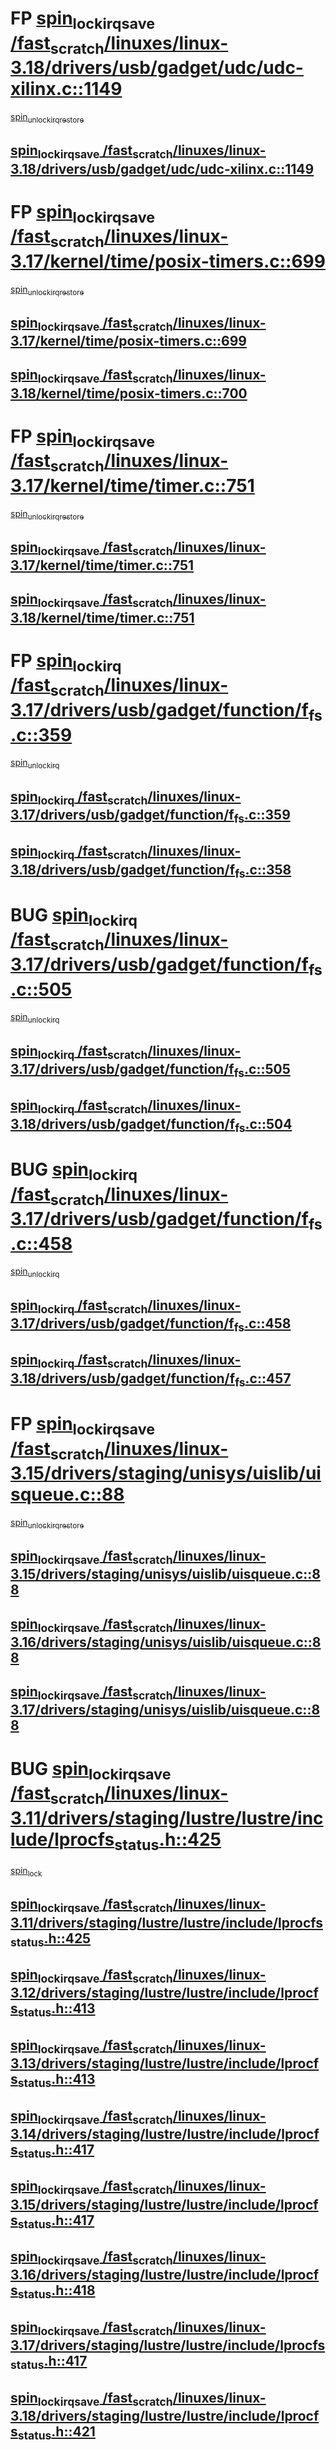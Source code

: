 * FP [[view:/fast_scratch/linuxes/linux-3.18/drivers/usb/gadget/udc/udc-xilinx.c::face=ovl-face1::linb=1149::colb=19::cole=29][spin_lock_irqsave /fast_scratch/linuxes/linux-3.18/drivers/usb/gadget/udc/udc-xilinx.c::1149]]
 [[view:/fast_scratch/linuxes/linux-3.18/drivers/usb/gadget/udc/udc-xilinx.c::face=ovl-face2::linb=1157::colb=2::cole=8][spin_unlock_irqrestore]]
** [[view:/fast_scratch/linuxes/linux-3.18/drivers/usb/gadget/udc/udc-xilinx.c::face=ovl-face1::linb=1149::colb=19::cole=29][spin_lock_irqsave /fast_scratch/linuxes/linux-3.18/drivers/usb/gadget/udc/udc-xilinx.c::1149]]
* FP [[view:/fast_scratch/linuxes/linux-3.17/kernel/time/posix-timers.c::face=ovl-face1::linb=699::colb=20::cole=34][spin_lock_irqsave /fast_scratch/linuxes/linux-3.17/kernel/time/posix-timers.c::699]]
 [[view:/fast_scratch/linuxes/linux-3.17/kernel/time/posix-timers.c::face=ovl-face2::linb=702::colb=3::cole=9][spin_unlock_irqrestore]]
** [[view:/fast_scratch/linuxes/linux-3.17/kernel/time/posix-timers.c::face=ovl-face1::linb=699::colb=20::cole=34][spin_lock_irqsave /fast_scratch/linuxes/linux-3.17/kernel/time/posix-timers.c::699]]
** [[view:/fast_scratch/linuxes/linux-3.18/kernel/time/posix-timers.c::face=ovl-face1::linb=700::colb=20::cole=34][spin_lock_irqsave /fast_scratch/linuxes/linux-3.18/kernel/time/posix-timers.c::700]]
* FP [[view:/fast_scratch/linuxes/linux-3.17/kernel/time/timer.c::face=ovl-face1::linb=751::colb=21::cole=32][spin_lock_irqsave /fast_scratch/linuxes/linux-3.17/kernel/time/timer.c::751]]
 [[view:/fast_scratch/linuxes/linux-3.17/kernel/time/timer.c::face=ovl-face2::linb=753::colb=4::cole=10][spin_unlock_irqrestore]]
** [[view:/fast_scratch/linuxes/linux-3.17/kernel/time/timer.c::face=ovl-face1::linb=751::colb=21::cole=32][spin_lock_irqsave /fast_scratch/linuxes/linux-3.17/kernel/time/timer.c::751]]
** [[view:/fast_scratch/linuxes/linux-3.18/kernel/time/timer.c::face=ovl-face1::linb=751::colb=21::cole=32][spin_lock_irqsave /fast_scratch/linuxes/linux-3.18/kernel/time/timer.c::751]]
* FP [[view:/fast_scratch/linuxes/linux-3.17/drivers/usb/gadget/function/f_fs.c::face=ovl-face1::linb=359::colb=16::cole=35][spin_lock_irq /fast_scratch/linuxes/linux-3.17/drivers/usb/gadget/function/f_fs.c::359]]
 [[view:/fast_scratch/linuxes/linux-3.17/drivers/usb/gadget/function/f_fs.c::face=ovl-face2::linb=391::colb=1::cole=7][spin_unlock_irq]]
** [[view:/fast_scratch/linuxes/linux-3.17/drivers/usb/gadget/function/f_fs.c::face=ovl-face1::linb=359::colb=16::cole=35][spin_lock_irq /fast_scratch/linuxes/linux-3.17/drivers/usb/gadget/function/f_fs.c::359]]
** [[view:/fast_scratch/linuxes/linux-3.18/drivers/usb/gadget/function/f_fs.c::face=ovl-face1::linb=358::colb=16::cole=35][spin_lock_irq /fast_scratch/linuxes/linux-3.18/drivers/usb/gadget/function/f_fs.c::358]]
* BUG [[view:/fast_scratch/linuxes/linux-3.17/drivers/usb/gadget/function/f_fs.c::face=ovl-face1::linb=505::colb=16::cole=35][spin_lock_irq /fast_scratch/linuxes/linux-3.17/drivers/usb/gadget/function/f_fs.c::505]]
 [[view:/fast_scratch/linuxes/linux-3.17/drivers/usb/gadget/function/f_fs.c::face=ovl-face2::linb=529::colb=1::cole=7][spin_unlock_irq]]
** [[view:/fast_scratch/linuxes/linux-3.17/drivers/usb/gadget/function/f_fs.c::face=ovl-face1::linb=505::colb=16::cole=35][spin_lock_irq /fast_scratch/linuxes/linux-3.17/drivers/usb/gadget/function/f_fs.c::505]]
** [[view:/fast_scratch/linuxes/linux-3.18/drivers/usb/gadget/function/f_fs.c::face=ovl-face1::linb=504::colb=16::cole=35][spin_lock_irq /fast_scratch/linuxes/linux-3.18/drivers/usb/gadget/function/f_fs.c::504]]
* BUG [[view:/fast_scratch/linuxes/linux-3.17/drivers/usb/gadget/function/f_fs.c::face=ovl-face1::linb=458::colb=15::cole=34][spin_lock_irq /fast_scratch/linuxes/linux-3.17/drivers/usb/gadget/function/f_fs.c::458]]
 [[view:/fast_scratch/linuxes/linux-3.17/drivers/usb/gadget/function/f_fs.c::face=ovl-face2::linb=483::colb=2::cole=8][spin_unlock_irq]]
** [[view:/fast_scratch/linuxes/linux-3.17/drivers/usb/gadget/function/f_fs.c::face=ovl-face1::linb=458::colb=15::cole=34][spin_lock_irq /fast_scratch/linuxes/linux-3.17/drivers/usb/gadget/function/f_fs.c::458]]
** [[view:/fast_scratch/linuxes/linux-3.18/drivers/usb/gadget/function/f_fs.c::face=ovl-face1::linb=457::colb=15::cole=34][spin_lock_irq /fast_scratch/linuxes/linux-3.18/drivers/usb/gadget/function/f_fs.c::457]]
* FP [[view:/fast_scratch/linuxes/linux-3.15/drivers/staging/unisys/uislib/uisqueue.c::face=ovl-face1::linb=88::colb=19::cole=23][spin_lock_irqsave /fast_scratch/linuxes/linux-3.15/drivers/staging/unisys/uislib/uisqueue.c::88]]
 [[view:/fast_scratch/linuxes/linux-3.15/drivers/staging/unisys/uislib/uisqueue.c::face=ovl-face2::linb=118::colb=1::cole=7][spin_unlock_irqrestore]]
** [[view:/fast_scratch/linuxes/linux-3.15/drivers/staging/unisys/uislib/uisqueue.c::face=ovl-face1::linb=88::colb=19::cole=23][spin_lock_irqsave /fast_scratch/linuxes/linux-3.15/drivers/staging/unisys/uislib/uisqueue.c::88]]
** [[view:/fast_scratch/linuxes/linux-3.16/drivers/staging/unisys/uislib/uisqueue.c::face=ovl-face1::linb=88::colb=19::cole=23][spin_lock_irqsave /fast_scratch/linuxes/linux-3.16/drivers/staging/unisys/uislib/uisqueue.c::88]]
** [[view:/fast_scratch/linuxes/linux-3.17/drivers/staging/unisys/uislib/uisqueue.c::face=ovl-face1::linb=88::colb=19::cole=23][spin_lock_irqsave /fast_scratch/linuxes/linux-3.17/drivers/staging/unisys/uislib/uisqueue.c::88]]
* BUG [[view:/fast_scratch/linuxes/linux-3.11/drivers/staging/lustre/lustre/include/lprocfs_status.h::face=ovl-face1::linb=425::colb=22::cole=37][spin_lock_irqsave /fast_scratch/linuxes/linux-3.11/drivers/staging/lustre/lustre/include/lprocfs_status.h::425]]
 [[view:/fast_scratch/linuxes/linux-3.11/drivers/staging/lustre/lustre/include/lprocfs_status.h::face=ovl-face2::linb=428::colb=3::cole=9][spin_lock]]
** [[view:/fast_scratch/linuxes/linux-3.11/drivers/staging/lustre/lustre/include/lprocfs_status.h::face=ovl-face1::linb=425::colb=22::cole=37][spin_lock_irqsave /fast_scratch/linuxes/linux-3.11/drivers/staging/lustre/lustre/include/lprocfs_status.h::425]]
** [[view:/fast_scratch/linuxes/linux-3.12/drivers/staging/lustre/lustre/include/lprocfs_status.h::face=ovl-face1::linb=413::colb=22::cole=37][spin_lock_irqsave /fast_scratch/linuxes/linux-3.12/drivers/staging/lustre/lustre/include/lprocfs_status.h::413]]
** [[view:/fast_scratch/linuxes/linux-3.13/drivers/staging/lustre/lustre/include/lprocfs_status.h::face=ovl-face1::linb=413::colb=22::cole=37][spin_lock_irqsave /fast_scratch/linuxes/linux-3.13/drivers/staging/lustre/lustre/include/lprocfs_status.h::413]]
** [[view:/fast_scratch/linuxes/linux-3.14/drivers/staging/lustre/lustre/include/lprocfs_status.h::face=ovl-face1::linb=417::colb=22::cole=37][spin_lock_irqsave /fast_scratch/linuxes/linux-3.14/drivers/staging/lustre/lustre/include/lprocfs_status.h::417]]
** [[view:/fast_scratch/linuxes/linux-3.15/drivers/staging/lustre/lustre/include/lprocfs_status.h::face=ovl-face1::linb=417::colb=22::cole=37][spin_lock_irqsave /fast_scratch/linuxes/linux-3.15/drivers/staging/lustre/lustre/include/lprocfs_status.h::417]]
** [[view:/fast_scratch/linuxes/linux-3.16/drivers/staging/lustre/lustre/include/lprocfs_status.h::face=ovl-face1::linb=418::colb=22::cole=37][spin_lock_irqsave /fast_scratch/linuxes/linux-3.16/drivers/staging/lustre/lustre/include/lprocfs_status.h::418]]
** [[view:/fast_scratch/linuxes/linux-3.17/drivers/staging/lustre/lustre/include/lprocfs_status.h::face=ovl-face1::linb=417::colb=22::cole=37][spin_lock_irqsave /fast_scratch/linuxes/linux-3.17/drivers/staging/lustre/lustre/include/lprocfs_status.h::417]]
** [[view:/fast_scratch/linuxes/linux-3.18/drivers/staging/lustre/lustre/include/lprocfs_status.h::face=ovl-face1::linb=421::colb=22::cole=37][spin_lock_irqsave /fast_scratch/linuxes/linux-3.18/drivers/staging/lustre/lustre/include/lprocfs_status.h::421]]
* BUG [[view:/fast_scratch/linuxes/linux-3.11/drivers/staging/lustre/lustre/include/lprocfs_status.h::face=ovl-face1::linb=405::colb=22::cole=37][spin_lock_irqsave /fast_scratch/linuxes/linux-3.11/drivers/staging/lustre/lustre/include/lprocfs_status.h::405]]
 [[view:/fast_scratch/linuxes/linux-3.11/drivers/staging/lustre/lustre/include/lprocfs_status.h::face=ovl-face2::linb=408::colb=3::cole=9][spin_lock]]
** [[view:/fast_scratch/linuxes/linux-3.11/drivers/staging/lustre/lustre/include/lprocfs_status.h::face=ovl-face1::linb=405::colb=22::cole=37][spin_lock_irqsave /fast_scratch/linuxes/linux-3.11/drivers/staging/lustre/lustre/include/lprocfs_status.h::405]]
** [[view:/fast_scratch/linuxes/linux-3.12/drivers/staging/lustre/lustre/include/lprocfs_status.h::face=ovl-face1::linb=393::colb=22::cole=37][spin_lock_irqsave /fast_scratch/linuxes/linux-3.12/drivers/staging/lustre/lustre/include/lprocfs_status.h::393]]
** [[view:/fast_scratch/linuxes/linux-3.13/drivers/staging/lustre/lustre/include/lprocfs_status.h::face=ovl-face1::linb=393::colb=22::cole=37][spin_lock_irqsave /fast_scratch/linuxes/linux-3.13/drivers/staging/lustre/lustre/include/lprocfs_status.h::393]]
** [[view:/fast_scratch/linuxes/linux-3.14/drivers/staging/lustre/lustre/include/lprocfs_status.h::face=ovl-face1::linb=397::colb=22::cole=37][spin_lock_irqsave /fast_scratch/linuxes/linux-3.14/drivers/staging/lustre/lustre/include/lprocfs_status.h::397]]
** [[view:/fast_scratch/linuxes/linux-3.15/drivers/staging/lustre/lustre/include/lprocfs_status.h::face=ovl-face1::linb=397::colb=22::cole=37][spin_lock_irqsave /fast_scratch/linuxes/linux-3.15/drivers/staging/lustre/lustre/include/lprocfs_status.h::397]]
** [[view:/fast_scratch/linuxes/linux-3.16/drivers/staging/lustre/lustre/include/lprocfs_status.h::face=ovl-face1::linb=398::colb=22::cole=37][spin_lock_irqsave /fast_scratch/linuxes/linux-3.16/drivers/staging/lustre/lustre/include/lprocfs_status.h::398]]
** [[view:/fast_scratch/linuxes/linux-3.17/drivers/staging/lustre/lustre/include/lprocfs_status.h::face=ovl-face1::linb=397::colb=22::cole=37][spin_lock_irqsave /fast_scratch/linuxes/linux-3.17/drivers/staging/lustre/lustre/include/lprocfs_status.h::397]]
** [[view:/fast_scratch/linuxes/linux-3.18/drivers/staging/lustre/lustre/include/lprocfs_status.h::face=ovl-face1::linb=401::colb=22::cole=37][spin_lock_irqsave /fast_scratch/linuxes/linux-3.18/drivers/staging/lustre/lustre/include/lprocfs_status.h::401]]
* FP [[view:/fast_scratch/linuxes/linux-3.11/drivers/staging/lustre/lustre/libcfs/linux/linux-tracefile.c::face=ovl-face1::linb=159::colb=20::cole=34][spin_lock_irqsave /fast_scratch/linuxes/linux-3.11/drivers/staging/lustre/lustre/libcfs/linux/linux-tracefile.c::159]]
 [[view:/fast_scratch/linuxes/linux-3.11/drivers/staging/lustre/lustre/libcfs/linux/linux-tracefile.c::face=ovl-face2::linb=166::colb=1::cole=7][spin_lock]]
 [[view:/fast_scratch/linuxes/linux-3.11/drivers/staging/lustre/lustre/libcfs/linux/linux-tracefile.c::face=ovl-face2::linb=166::colb=1::cole=7][spin_lock_bh]]
** [[view:/fast_scratch/linuxes/linux-3.11/drivers/staging/lustre/lustre/libcfs/linux/linux-tracefile.c::face=ovl-face1::linb=159::colb=20::cole=34][spin_lock_irqsave /fast_scratch/linuxes/linux-3.11/drivers/staging/lustre/lustre/libcfs/linux/linux-tracefile.c::159]]
** [[view:/fast_scratch/linuxes/linux-3.12/drivers/staging/lustre/lustre/libcfs/linux/linux-tracefile.c::face=ovl-face1::linb=159::colb=20::cole=34][spin_lock_irqsave /fast_scratch/linuxes/linux-3.12/drivers/staging/lustre/lustre/libcfs/linux/linux-tracefile.c::159]]
** [[view:/fast_scratch/linuxes/linux-3.13/drivers/staging/lustre/lustre/libcfs/linux/linux-tracefile.c::face=ovl-face1::linb=159::colb=20::cole=34][spin_lock_irqsave /fast_scratch/linuxes/linux-3.13/drivers/staging/lustre/lustre/libcfs/linux/linux-tracefile.c::159]]
** [[view:/fast_scratch/linuxes/linux-3.14/drivers/staging/lustre/lustre/libcfs/linux/linux-tracefile.c::face=ovl-face1::linb=159::colb=20::cole=34][spin_lock_irqsave /fast_scratch/linuxes/linux-3.14/drivers/staging/lustre/lustre/libcfs/linux/linux-tracefile.c::159]]
** [[view:/fast_scratch/linuxes/linux-3.15/drivers/staging/lustre/lustre/libcfs/linux/linux-tracefile.c::face=ovl-face1::linb=159::colb=20::cole=34][spin_lock_irqsave /fast_scratch/linuxes/linux-3.15/drivers/staging/lustre/lustre/libcfs/linux/linux-tracefile.c::159]]
** [[view:/fast_scratch/linuxes/linux-3.16/drivers/staging/lustre/lustre/libcfs/linux/linux-tracefile.c::face=ovl-face1::linb=159::colb=20::cole=34][spin_lock_irqsave /fast_scratch/linuxes/linux-3.16/drivers/staging/lustre/lustre/libcfs/linux/linux-tracefile.c::159]]
** [[view:/fast_scratch/linuxes/linux-3.17/drivers/staging/lustre/lustre/libcfs/linux/linux-tracefile.c::face=ovl-face1::linb=157::colb=20::cole=34][spin_lock_irqsave /fast_scratch/linuxes/linux-3.17/drivers/staging/lustre/lustre/libcfs/linux/linux-tracefile.c::157]]
** [[view:/fast_scratch/linuxes/linux-3.18/drivers/staging/lustre/lustre/libcfs/linux/linux-tracefile.c::face=ovl-face1::linb=157::colb=20::cole=34][spin_lock_irqsave /fast_scratch/linuxes/linux-3.18/drivers/staging/lustre/lustre/libcfs/linux/linux-tracefile.c::157]]
* FP [[view:/fast_scratch/linuxes/linux-3.11/drivers/staging/lustre/lustre/libcfs/linux/linux-tracefile.c::face=ovl-face1::linb=163::colb=16::cole=30][spin_lock_irq /fast_scratch/linuxes/linux-3.11/drivers/staging/lustre/lustre/libcfs/linux/linux-tracefile.c::163]]
 [[view:/fast_scratch/linuxes/linux-3.11/drivers/staging/lustre/lustre/libcfs/linux/linux-tracefile.c::face=ovl-face2::linb=166::colb=1::cole=7][spin_lock]]
 [[view:/fast_scratch/linuxes/linux-3.11/drivers/staging/lustre/lustre/libcfs/linux/linux-tracefile.c::face=ovl-face2::linb=166::colb=1::cole=7][spin_lock_bh]]
** [[view:/fast_scratch/linuxes/linux-3.11/drivers/staging/lustre/lustre/libcfs/linux/linux-tracefile.c::face=ovl-face1::linb=163::colb=16::cole=30][spin_lock_irq /fast_scratch/linuxes/linux-3.11/drivers/staging/lustre/lustre/libcfs/linux/linux-tracefile.c::163]]
** [[view:/fast_scratch/linuxes/linux-3.12/drivers/staging/lustre/lustre/libcfs/linux/linux-tracefile.c::face=ovl-face1::linb=163::colb=16::cole=30][spin_lock_irq /fast_scratch/linuxes/linux-3.12/drivers/staging/lustre/lustre/libcfs/linux/linux-tracefile.c::163]]
** [[view:/fast_scratch/linuxes/linux-3.13/drivers/staging/lustre/lustre/libcfs/linux/linux-tracefile.c::face=ovl-face1::linb=163::colb=16::cole=30][spin_lock_irq /fast_scratch/linuxes/linux-3.13/drivers/staging/lustre/lustre/libcfs/linux/linux-tracefile.c::163]]
** [[view:/fast_scratch/linuxes/linux-3.14/drivers/staging/lustre/lustre/libcfs/linux/linux-tracefile.c::face=ovl-face1::linb=163::colb=16::cole=30][spin_lock_irq /fast_scratch/linuxes/linux-3.14/drivers/staging/lustre/lustre/libcfs/linux/linux-tracefile.c::163]]
** [[view:/fast_scratch/linuxes/linux-3.15/drivers/staging/lustre/lustre/libcfs/linux/linux-tracefile.c::face=ovl-face1::linb=163::colb=16::cole=30][spin_lock_irq /fast_scratch/linuxes/linux-3.15/drivers/staging/lustre/lustre/libcfs/linux/linux-tracefile.c::163]]
** [[view:/fast_scratch/linuxes/linux-3.16/drivers/staging/lustre/lustre/libcfs/linux/linux-tracefile.c::face=ovl-face1::linb=163::colb=16::cole=30][spin_lock_irq /fast_scratch/linuxes/linux-3.16/drivers/staging/lustre/lustre/libcfs/linux/linux-tracefile.c::163]]
** [[view:/fast_scratch/linuxes/linux-3.17/drivers/staging/lustre/lustre/libcfs/linux/linux-tracefile.c::face=ovl-face1::linb=161::colb=16::cole=30][spin_lock_irq /fast_scratch/linuxes/linux-3.17/drivers/staging/lustre/lustre/libcfs/linux/linux-tracefile.c::161]]
** [[view:/fast_scratch/linuxes/linux-3.18/drivers/staging/lustre/lustre/libcfs/linux/linux-tracefile.c::face=ovl-face1::linb=161::colb=16::cole=30][spin_lock_irq /fast_scratch/linuxes/linux-3.18/drivers/staging/lustre/lustre/libcfs/linux/linux-tracefile.c::161]]
* FP [[view:/fast_scratch/linuxes/linux-3.10/include/linux/kref.h::face=ovl-face1::linb=124::colb=19::cole=23][spin_lock_irqsave /fast_scratch/linuxes/linux-3.10/include/linux/kref.h::124]]
 [[view:/fast_scratch/linuxes/linux-3.10/include/linux/kref.h::face=ovl-face2::linb=128::colb=2::cole=8][spin_unlock_irqrestore]]
** [[view:/fast_scratch/linuxes/linux-3.10/include/linux/kref.h::face=ovl-face1::linb=124::colb=19::cole=23][spin_lock_irqsave /fast_scratch/linuxes/linux-3.10/include/linux/kref.h::124]]
** [[view:/fast_scratch/linuxes/linux-3.11/include/linux/kref.h::face=ovl-face1::linb=124::colb=19::cole=23][spin_lock_irqsave /fast_scratch/linuxes/linux-3.11/include/linux/kref.h::124]]
** [[view:/fast_scratch/linuxes/linux-3.12/include/linux/kref.h::face=ovl-face1::linb=124::colb=19::cole=23][spin_lock_irqsave /fast_scratch/linuxes/linux-3.12/include/linux/kref.h::124]]
** [[view:/fast_scratch/linuxes/linux-3.13/include/linux/kref.h::face=ovl-face1::linb=124::colb=19::cole=23][spin_lock_irqsave /fast_scratch/linuxes/linux-3.13/include/linux/kref.h::124]]
** [[view:/fast_scratch/linuxes/linux-3.14/include/linux/kref.h::face=ovl-face1::linb=124::colb=19::cole=23][spin_lock_irqsave /fast_scratch/linuxes/linux-3.14/include/linux/kref.h::124]]
** [[view:/fast_scratch/linuxes/linux-3.15/include/linux/kref.h::face=ovl-face1::linb=124::colb=19::cole=23][spin_lock_irqsave /fast_scratch/linuxes/linux-3.15/include/linux/kref.h::124]]
** [[view:/fast_scratch/linuxes/linux-3.16/include/linux/kref.h::face=ovl-face1::linb=124::colb=19::cole=23][spin_lock_irqsave /fast_scratch/linuxes/linux-3.16/include/linux/kref.h::124]]
** [[view:/fast_scratch/linuxes/linux-3.17/include/linux/kref.h::face=ovl-face1::linb=124::colb=19::cole=23][spin_lock_irqsave /fast_scratch/linuxes/linux-3.17/include/linux/kref.h::124]]
** [[view:/fast_scratch/linuxes/linux-3.18/include/linux/kref.h::face=ovl-face1::linb=124::colb=19::cole=23][spin_lock_irqsave /fast_scratch/linuxes/linux-3.18/include/linux/kref.h::124]]
* FP [[view:/fast_scratch/linuxes/linux-3.10/drivers/net/ethernet/qlogic/qlcnic/qlcnic_sriov_common.c::face=ovl-face1::linb=299::colb=19::cole=33][spin_lock_irqsave /fast_scratch/linuxes/linux-3.10/drivers/net/ethernet/qlogic/qlcnic/qlcnic_sriov_common.c::299]]
 [[view:/fast_scratch/linuxes/linux-3.10/drivers/net/ethernet/qlogic/qlcnic/qlcnic_sriov_common.c::face=ovl-face2::linb=372::colb=1::cole=7][spin_unlock_irqrestore]]
** [[view:/fast_scratch/linuxes/linux-3.10/drivers/net/ethernet/qlogic/qlcnic/qlcnic_sriov_common.c::face=ovl-face1::linb=299::colb=19::cole=33][spin_lock_irqsave /fast_scratch/linuxes/linux-3.10/drivers/net/ethernet/qlogic/qlcnic/qlcnic_sriov_common.c::299]]
** [[view:/fast_scratch/linuxes/linux-3.11/drivers/net/ethernet/qlogic/qlcnic/qlcnic_sriov_common.c::face=ovl-face1::linb=305::colb=19::cole=33][spin_lock_irqsave /fast_scratch/linuxes/linux-3.11/drivers/net/ethernet/qlogic/qlcnic/qlcnic_sriov_common.c::305]]
* BUG first case [[view:/fast_scratch/linuxes/linux-3.10/drivers/staging/silicom/bpctl_mod.c::face=ovl-face1::linb=1220::colb=19::cole=46][spin_lock_irqsave /fast_scratch/linuxes/linux-3.10/drivers/staging/silicom/bpctl_mod.c::1220]]
 [[view:/fast_scratch/linuxes/linux-3.10/drivers/staging/silicom/bpctl_mod.c::face=ovl-face2::linb=1228::colb=3::cole=9][spin_unlock_irqrestore]]
 [[view:/fast_scratch/linuxes/linux-3.10/drivers/staging/silicom/bpctl_mod.c::face=ovl-face2::linb=1424::colb=1::cole=7][spin_unlock_irqrestore]]
** [[view:/fast_scratch/linuxes/linux-3.10/drivers/staging/silicom/bpctl_mod.c::face=ovl-face1::linb=1220::colb=19::cole=46][spin_lock_irqsave /fast_scratch/linuxes/linux-3.10/drivers/staging/silicom/bpctl_mod.c::1220]]
** [[view:/fast_scratch/linuxes/linux-3.11/drivers/staging/silicom/bpctl_mod.c::face=ovl-face1::linb=1219::colb=19::cole=46][spin_lock_irqsave /fast_scratch/linuxes/linux-3.11/drivers/staging/silicom/bpctl_mod.c::1219]]
** [[view:/fast_scratch/linuxes/linux-3.12/drivers/staging/silicom/bpctl_mod.c::face=ovl-face1::linb=1219::colb=19::cole=46][spin_lock_irqsave /fast_scratch/linuxes/linux-3.12/drivers/staging/silicom/bpctl_mod.c::1219]]
** [[view:/fast_scratch/linuxes/linux-3.13/drivers/staging/silicom/bpctl_mod.c::face=ovl-face1::linb=1199::colb=19::cole=46][spin_lock_irqsave /fast_scratch/linuxes/linux-3.13/drivers/staging/silicom/bpctl_mod.c::1199]]
** [[view:/fast_scratch/linuxes/linux-3.14/drivers/staging/silicom/bpctl_mod.c::face=ovl-face1::linb=1197::colb=19::cole=46][spin_lock_irqsave /fast_scratch/linuxes/linux-3.14/drivers/staging/silicom/bpctl_mod.c::1197]]
** [[view:/fast_scratch/linuxes/linux-3.15/drivers/staging/silicom/bpctl_mod.c::face=ovl-face1::linb=1197::colb=19::cole=46][spin_lock_irqsave /fast_scratch/linuxes/linux-3.15/drivers/staging/silicom/bpctl_mod.c::1197]]
** [[view:/fast_scratch/linuxes/linux-3.16/drivers/staging/silicom/bpctl_mod.c::face=ovl-face1::linb=1202::colb=19::cole=46][spin_lock_irqsave /fast_scratch/linuxes/linux-3.16/drivers/staging/silicom/bpctl_mod.c::1202]]
* FP [[view:/fast_scratch/linuxes/linux-3.10/drivers/staging/silicom/bpctl_mod.c::face=ovl-face1::linb=1500::colb=19::cole=46][spin_lock_irqsave /fast_scratch/linuxes/linux-3.10/drivers/staging/silicom/bpctl_mod.c::1500]]
 [[view:/fast_scratch/linuxes/linux-3.10/drivers/staging/silicom/bpctl_mod.c::face=ovl-face2::linb=1524::colb=1::cole=7][spin_unlock_irqrestore]]
** [[view:/fast_scratch/linuxes/linux-3.10/drivers/staging/silicom/bpctl_mod.c::face=ovl-face1::linb=1500::colb=19::cole=46][spin_lock_irqsave /fast_scratch/linuxes/linux-3.10/drivers/staging/silicom/bpctl_mod.c::1500]]
** [[view:/fast_scratch/linuxes/linux-3.11/drivers/staging/silicom/bpctl_mod.c::face=ovl-face1::linb=1500::colb=19::cole=46][spin_lock_irqsave /fast_scratch/linuxes/linux-3.11/drivers/staging/silicom/bpctl_mod.c::1500]]
** [[view:/fast_scratch/linuxes/linux-3.12/drivers/staging/silicom/bpctl_mod.c::face=ovl-face1::linb=1500::colb=19::cole=46][spin_lock_irqsave /fast_scratch/linuxes/linux-3.12/drivers/staging/silicom/bpctl_mod.c::1500]]
** [[view:/fast_scratch/linuxes/linux-3.13/drivers/staging/silicom/bpctl_mod.c::face=ovl-face1::linb=1480::colb=19::cole=46][spin_lock_irqsave /fast_scratch/linuxes/linux-3.13/drivers/staging/silicom/bpctl_mod.c::1480]]
** [[view:/fast_scratch/linuxes/linux-3.14/drivers/staging/silicom/bpctl_mod.c::face=ovl-face1::linb=1478::colb=19::cole=46][spin_lock_irqsave /fast_scratch/linuxes/linux-3.14/drivers/staging/silicom/bpctl_mod.c::1478]]
** [[view:/fast_scratch/linuxes/linux-3.15/drivers/staging/silicom/bpctl_mod.c::face=ovl-face1::linb=1478::colb=19::cole=46][spin_lock_irqsave /fast_scratch/linuxes/linux-3.15/drivers/staging/silicom/bpctl_mod.c::1478]]
** [[view:/fast_scratch/linuxes/linux-3.16/drivers/staging/silicom/bpctl_mod.c::face=ovl-face1::linb=1483::colb=19::cole=46][spin_lock_irqsave /fast_scratch/linuxes/linux-3.16/drivers/staging/silicom/bpctl_mod.c::1483]]
* BUG first case [[view:/fast_scratch/linuxes/linux-3.10/drivers/staging/silicom/bpctl_mod.c::face=ovl-face1::linb=951::colb=19::cole=46][spin_lock_irqsave /fast_scratch/linuxes/linux-3.10/drivers/staging/silicom/bpctl_mod.c::951]]
 [[view:/fast_scratch/linuxes/linux-3.10/drivers/staging/silicom/bpctl_mod.c::face=ovl-face2::linb=957::colb=3::cole=9][spin_unlock_irqrestore]]
 [[view:/fast_scratch/linuxes/linux-3.10/drivers/staging/silicom/bpctl_mod.c::face=ovl-face2::linb=1209::colb=1::cole=7][spin_unlock_irqrestore]]
** [[view:/fast_scratch/linuxes/linux-3.10/drivers/staging/silicom/bpctl_mod.c::face=ovl-face1::linb=951::colb=19::cole=46][spin_lock_irqsave /fast_scratch/linuxes/linux-3.10/drivers/staging/silicom/bpctl_mod.c::951]]
** [[view:/fast_scratch/linuxes/linux-3.11/drivers/staging/silicom/bpctl_mod.c::face=ovl-face1::linb=949::colb=19::cole=46][spin_lock_irqsave /fast_scratch/linuxes/linux-3.11/drivers/staging/silicom/bpctl_mod.c::949]]
** [[view:/fast_scratch/linuxes/linux-3.12/drivers/staging/silicom/bpctl_mod.c::face=ovl-face1::linb=949::colb=19::cole=46][spin_lock_irqsave /fast_scratch/linuxes/linux-3.12/drivers/staging/silicom/bpctl_mod.c::949]]
** [[view:/fast_scratch/linuxes/linux-3.13/drivers/staging/silicom/bpctl_mod.c::face=ovl-face1::linb=929::colb=19::cole=46][spin_lock_irqsave /fast_scratch/linuxes/linux-3.13/drivers/staging/silicom/bpctl_mod.c::929]]
** [[view:/fast_scratch/linuxes/linux-3.14/drivers/staging/silicom/bpctl_mod.c::face=ovl-face1::linb=927::colb=19::cole=46][spin_lock_irqsave /fast_scratch/linuxes/linux-3.14/drivers/staging/silicom/bpctl_mod.c::927]]
** [[view:/fast_scratch/linuxes/linux-3.15/drivers/staging/silicom/bpctl_mod.c::face=ovl-face1::linb=927::colb=19::cole=46][spin_lock_irqsave /fast_scratch/linuxes/linux-3.15/drivers/staging/silicom/bpctl_mod.c::927]]
** [[view:/fast_scratch/linuxes/linux-3.16/drivers/staging/silicom/bpctl_mod.c::face=ovl-face1::linb=932::colb=19::cole=46][spin_lock_irqsave /fast_scratch/linuxes/linux-3.16/drivers/staging/silicom/bpctl_mod.c::932]]
* BUG [[view:/fast_scratch/linuxes/linux-3.10/drivers/firmware/efi/vars.c::face=ovl-face1::linb=808::colb=15::cole=31][spin_lock_irq /fast_scratch/linuxes/linux-3.10/drivers/firmware/efi/vars.c::808]]
 [[view:/fast_scratch/linuxes/linux-3.10/drivers/firmware/efi/vars.c::face=ovl-face2::linb=851::colb=2::cole=8][spin_unlock_irq]]
 [[view:/fast_scratch/linuxes/linux-3.10/drivers/firmware/efi/vars.c::face=ovl-face2::linb=853::colb=1::cole=7][spin_unlock_irq]]
** [[view:/fast_scratch/linuxes/linux-3.10/drivers/firmware/efi/vars.c::face=ovl-face1::linb=808::colb=15::cole=31][spin_lock_irq /fast_scratch/linuxes/linux-3.10/drivers/firmware/efi/vars.c::808]]
** [[view:/fast_scratch/linuxes/linux-3.11/drivers/firmware/efi/vars.c::face=ovl-face1::linb=808::colb=15::cole=31][spin_lock_irq /fast_scratch/linuxes/linux-3.11/drivers/firmware/efi/vars.c::808]]
** [[view:/fast_scratch/linuxes/linux-3.12/drivers/firmware/efi/vars.c::face=ovl-face1::linb=808::colb=15::cole=31][spin_lock_irq /fast_scratch/linuxes/linux-3.12/drivers/firmware/efi/vars.c::808]]
** [[view:/fast_scratch/linuxes/linux-3.13/drivers/firmware/efi/vars.c::face=ovl-face1::linb=816::colb=15::cole=31][spin_lock_irq /fast_scratch/linuxes/linux-3.13/drivers/firmware/efi/vars.c::816]]
** [[view:/fast_scratch/linuxes/linux-3.14/drivers/firmware/efi/vars.c::face=ovl-face1::linb=816::colb=15::cole=31][spin_lock_irq /fast_scratch/linuxes/linux-3.14/drivers/firmware/efi/vars.c::816]]
** [[view:/fast_scratch/linuxes/linux-3.15/drivers/firmware/efi/vars.c::face=ovl-face1::linb=816::colb=15::cole=31][spin_lock_irq /fast_scratch/linuxes/linux-3.15/drivers/firmware/efi/vars.c::816]]
** [[view:/fast_scratch/linuxes/linux-3.16/drivers/firmware/efi/vars.c::face=ovl-face1::linb=816::colb=15::cole=31][spin_lock_irq /fast_scratch/linuxes/linux-3.16/drivers/firmware/efi/vars.c::816]]
** [[view:/fast_scratch/linuxes/linux-3.17/drivers/firmware/efi/vars.c::face=ovl-face1::linb=816::colb=15::cole=31][spin_lock_irq /fast_scratch/linuxes/linux-3.17/drivers/firmware/efi/vars.c::816]]
** [[view:/fast_scratch/linuxes/linux-3.18/drivers/firmware/efi/vars.c::face=ovl-face1::linb=863::colb=15::cole=31][spin_lock_irq /fast_scratch/linuxes/linux-3.18/drivers/firmware/efi/vars.c::863]]
* FP called function unlocked it [[view:/fast_scratch/linuxes/linux-3.10/drivers/firmware/efi/vars.c::face=ovl-face1::linb=536::colb=15::cole=31][spin_lock_irq /fast_scratch/linuxes/linux-3.10/drivers/firmware/efi/vars.c::536]]
 [[view:/fast_scratch/linuxes/linux-3.10/drivers/firmware/efi/vars.c::face=ovl-face2::linb=546::colb=1::cole=7][spin_unlock_irq]]
** [[view:/fast_scratch/linuxes/linux-3.10/drivers/firmware/efi/vars.c::face=ovl-face1::linb=536::colb=15::cole=31][spin_lock_irq /fast_scratch/linuxes/linux-3.10/drivers/firmware/efi/vars.c::536]]
** [[view:/fast_scratch/linuxes/linux-3.11/drivers/firmware/efi/vars.c::face=ovl-face1::linb=536::colb=15::cole=31][spin_lock_irq /fast_scratch/linuxes/linux-3.11/drivers/firmware/efi/vars.c::536]]
** [[view:/fast_scratch/linuxes/linux-3.12/drivers/firmware/efi/vars.c::face=ovl-face1::linb=536::colb=15::cole=31][spin_lock_irq /fast_scratch/linuxes/linux-3.12/drivers/firmware/efi/vars.c::536]]
** [[view:/fast_scratch/linuxes/linux-3.13/drivers/firmware/efi/vars.c::face=ovl-face1::linb=536::colb=15::cole=31][spin_lock_irq /fast_scratch/linuxes/linux-3.13/drivers/firmware/efi/vars.c::536]]
** [[view:/fast_scratch/linuxes/linux-3.14/drivers/firmware/efi/vars.c::face=ovl-face1::linb=536::colb=15::cole=31][spin_lock_irq /fast_scratch/linuxes/linux-3.14/drivers/firmware/efi/vars.c::536]]
** [[view:/fast_scratch/linuxes/linux-3.15/drivers/firmware/efi/vars.c::face=ovl-face1::linb=536::colb=15::cole=31][spin_lock_irq /fast_scratch/linuxes/linux-3.15/drivers/firmware/efi/vars.c::536]]
** [[view:/fast_scratch/linuxes/linux-3.16/drivers/firmware/efi/vars.c::face=ovl-face1::linb=536::colb=15::cole=31][spin_lock_irq /fast_scratch/linuxes/linux-3.16/drivers/firmware/efi/vars.c::536]]
** [[view:/fast_scratch/linuxes/linux-3.17/drivers/firmware/efi/vars.c::face=ovl-face1::linb=536::colb=15::cole=31][spin_lock_irq /fast_scratch/linuxes/linux-3.17/drivers/firmware/efi/vars.c::536]]
** [[view:/fast_scratch/linuxes/linux-3.18/drivers/firmware/efi/vars.c::face=ovl-face1::linb=536::colb=15::cole=31][spin_lock_irq /fast_scratch/linuxes/linux-3.18/drivers/firmware/efi/vars.c::536]]
* FP [[view:/fast_scratch/linuxes/linux-3.10/drivers/scsi/pm8001/pm8001_hwi.c::face=ovl-face1::linb=4401::colb=21::cole=43][spin_lock_irqsave /fast_scratch/linuxes/linux-3.10/drivers/scsi/pm8001/pm8001_hwi.c::4401]]
 [[view:/fast_scratch/linuxes/linux-3.10/drivers/scsi/pm8001/pm8001_hwi.c::face=ovl-face2::linb=4439::colb=1::cole=7][spin_unlock_irqrestore]]
** [[view:/fast_scratch/linuxes/linux-3.10/drivers/scsi/pm8001/pm8001_hwi.c::face=ovl-face1::linb=4401::colb=21::cole=43][spin_lock_irqsave /fast_scratch/linuxes/linux-3.10/drivers/scsi/pm8001/pm8001_hwi.c::4401]]
** [[view:/fast_scratch/linuxes/linux-3.11/drivers/scsi/pm8001/pm8001_hwi.c::face=ovl-face1::linb=4402::colb=21::cole=43][spin_lock_irqsave /fast_scratch/linuxes/linux-3.11/drivers/scsi/pm8001/pm8001_hwi.c::4402]]
** [[view:/fast_scratch/linuxes/linux-3.12/drivers/scsi/pm8001/pm8001_hwi.c::face=ovl-face1::linb=4402::colb=21::cole=43][spin_lock_irqsave /fast_scratch/linuxes/linux-3.12/drivers/scsi/pm8001/pm8001_hwi.c::4402]]
** [[view:/fast_scratch/linuxes/linux-3.13/drivers/scsi/pm8001/pm8001_hwi.c::face=ovl-face1::linb=4455::colb=21::cole=43][spin_lock_irqsave /fast_scratch/linuxes/linux-3.13/drivers/scsi/pm8001/pm8001_hwi.c::4455]]
** [[view:/fast_scratch/linuxes/linux-3.14/drivers/scsi/pm8001/pm8001_hwi.c::face=ovl-face1::linb=4455::colb=21::cole=43][spin_lock_irqsave /fast_scratch/linuxes/linux-3.14/drivers/scsi/pm8001/pm8001_hwi.c::4455]]
* FP [[view:/fast_scratch/linuxes/linux-3.10/drivers/scsi/pm8001/pm80xx_hwi.c::face=ovl-face1::linb=3870::colb=21::cole=43][spin_lock_irqsave /fast_scratch/linuxes/linux-3.10/drivers/scsi/pm8001/pm80xx_hwi.c::3870]]
 [[view:/fast_scratch/linuxes/linux-3.10/drivers/scsi/pm8001/pm80xx_hwi.c::face=ovl-face2::linb=3913::colb=1::cole=7][spin_unlock_irqrestore]]
** [[view:/fast_scratch/linuxes/linux-3.10/drivers/scsi/pm8001/pm80xx_hwi.c::face=ovl-face1::linb=3870::colb=21::cole=43][spin_lock_irqsave /fast_scratch/linuxes/linux-3.10/drivers/scsi/pm8001/pm80xx_hwi.c::3870]]
** [[view:/fast_scratch/linuxes/linux-3.11/drivers/scsi/pm8001/pm80xx_hwi.c::face=ovl-face1::linb=3871::colb=21::cole=43][spin_lock_irqsave /fast_scratch/linuxes/linux-3.11/drivers/scsi/pm8001/pm80xx_hwi.c::3871]]
** [[view:/fast_scratch/linuxes/linux-3.12/drivers/scsi/pm8001/pm80xx_hwi.c::face=ovl-face1::linb=3871::colb=21::cole=43][spin_lock_irqsave /fast_scratch/linuxes/linux-3.12/drivers/scsi/pm8001/pm80xx_hwi.c::3871]]
** [[view:/fast_scratch/linuxes/linux-3.13/drivers/scsi/pm8001/pm80xx_hwi.c::face=ovl-face1::linb=4291::colb=21::cole=43][spin_lock_irqsave /fast_scratch/linuxes/linux-3.13/drivers/scsi/pm8001/pm80xx_hwi.c::4291]]
** [[view:/fast_scratch/linuxes/linux-3.14/drivers/scsi/pm8001/pm80xx_hwi.c::face=ovl-face1::linb=4291::colb=21::cole=43][spin_lock_irqsave /fast_scratch/linuxes/linux-3.14/drivers/scsi/pm8001/pm80xx_hwi.c::4291]]
* FP [[view:/fast_scratch/linuxes/linux-3.9/drivers/scsi/fnic/fnic_scsi.c::face=ovl-face1::linb=2418::colb=20::cole=27][spin_lock_irqsave /fast_scratch/linuxes/linux-3.9/drivers/scsi/fnic/fnic_scsi.c::2418]]
 [[view:/fast_scratch/linuxes/linux-3.9/drivers/scsi/fnic/fnic_scsi.c::face=ovl-face2::linb=2442::colb=1::cole=7][spin_unlock_irqrestore]]
** [[view:/fast_scratch/linuxes/linux-3.9/drivers/scsi/fnic/fnic_scsi.c::face=ovl-face1::linb=2418::colb=20::cole=27][spin_lock_irqsave /fast_scratch/linuxes/linux-3.9/drivers/scsi/fnic/fnic_scsi.c::2418]]
** [[view:/fast_scratch/linuxes/linux-3.10/drivers/scsi/fnic/fnic_scsi.c::face=ovl-face1::linb=2418::colb=20::cole=27][spin_lock_irqsave /fast_scratch/linuxes/linux-3.10/drivers/scsi/fnic/fnic_scsi.c::2418]]
* FP either unlocked in if or in else by __ffs_ep0_queue_wait [[view:/fast_scratch/linuxes/linux-3.7/drivers/staging/ccg/f_fs.c::face=ovl-face1::linb=508::colb=16::cole=35][spin_lock_irq /fast_scratch/linuxes/linux-3.7/drivers/staging/ccg/f_fs.c::508]]
 [[view:/fast_scratch/linuxes/linux-3.7/drivers/staging/ccg/f_fs.c::face=ovl-face2::linb=539::colb=1::cole=7][spin_unlock_irq]]
** [[view:/fast_scratch/linuxes/linux-3.7/drivers/staging/ccg/f_fs.c::face=ovl-face1::linb=508::colb=16::cole=35][spin_lock_irq /fast_scratch/linuxes/linux-3.7/drivers/staging/ccg/f_fs.c::508]]
** [[view:/fast_scratch/linuxes/linux-3.8/drivers/staging/ccg/f_fs.c::face=ovl-face1::linb=508::colb=16::cole=35][spin_lock_irq /fast_scratch/linuxes/linux-3.8/drivers/staging/ccg/f_fs.c::508]]
** [[view:/fast_scratch/linuxes/linux-3.9/drivers/staging/ccg/f_fs.c::face=ovl-face1::linb=508::colb=16::cole=35][spin_lock_irq /fast_scratch/linuxes/linux-3.9/drivers/staging/ccg/f_fs.c::508]]
* BUG [[view:/fast_scratch/linuxes/linux-3.7/drivers/staging/ccg/f_fs.c::face=ovl-face1::linb=653::colb=16::cole=35][spin_lock_irq /fast_scratch/linuxes/linux-3.7/drivers/staging/ccg/f_fs.c::653]]
 [[view:/fast_scratch/linuxes/linux-3.7/drivers/staging/ccg/f_fs.c::face=ovl-face2::linb=676::colb=1::cole=7][spin_unlock_irq]]
** [[view:/fast_scratch/linuxes/linux-3.7/drivers/staging/ccg/f_fs.c::face=ovl-face1::linb=653::colb=16::cole=35][spin_lock_irq /fast_scratch/linuxes/linux-3.7/drivers/staging/ccg/f_fs.c::653]]
** [[view:/fast_scratch/linuxes/linux-3.8/drivers/staging/ccg/f_fs.c::face=ovl-face1::linb=653::colb=16::cole=35][spin_lock_irq /fast_scratch/linuxes/linux-3.8/drivers/staging/ccg/f_fs.c::653]]
** [[view:/fast_scratch/linuxes/linux-3.9/drivers/staging/ccg/f_fs.c::face=ovl-face1::linb=653::colb=16::cole=35][spin_lock_irq /fast_scratch/linuxes/linux-3.9/drivers/staging/ccg/f_fs.c::653]]
* BUG [[view:/fast_scratch/linuxes/linux-3.7/drivers/staging/ccg/f_fs.c::face=ovl-face1::linb=606::colb=15::cole=34][spin_lock_irq /fast_scratch/linuxes/linux-3.7/drivers/staging/ccg/f_fs.c::606]]
 [[view:/fast_scratch/linuxes/linux-3.7/drivers/staging/ccg/f_fs.c::face=ovl-face2::linb=631::colb=2::cole=8][spin_unlock_irq]]
** [[view:/fast_scratch/linuxes/linux-3.7/drivers/staging/ccg/f_fs.c::face=ovl-face1::linb=606::colb=15::cole=34][spin_lock_irq /fast_scratch/linuxes/linux-3.7/drivers/staging/ccg/f_fs.c::606]]
** [[view:/fast_scratch/linuxes/linux-3.8/drivers/staging/ccg/f_fs.c::face=ovl-face1::linb=606::colb=15::cole=34][spin_lock_irq /fast_scratch/linuxes/linux-3.8/drivers/staging/ccg/f_fs.c::606]]
** [[view:/fast_scratch/linuxes/linux-3.9/drivers/staging/ccg/f_fs.c::face=ovl-face1::linb=606::colb=15::cole=34][spin_lock_irq /fast_scratch/linuxes/linux-3.9/drivers/staging/ccg/f_fs.c::606]]
* BUG [[view:/fast_scratch/linuxes/linux-3.7/drivers/staging/silicom/bp_mod.c::face=ovl-face1::linb=1269::colb=19::cole=46][spin_lock_irqsave /fast_scratch/linuxes/linux-3.7/drivers/staging/silicom/bp_mod.c::1269]]
 [[view:/fast_scratch/linuxes/linux-3.7/drivers/staging/silicom/bp_mod.c::face=ovl-face2::linb=1277::colb=3::cole=9][spin_unlock_irqrestore]]
 [[view:/fast_scratch/linuxes/linux-3.7/drivers/staging/silicom/bp_mod.c::face=ovl-face2::linb=1473::colb=1::cole=7][spin_unlock_irqrestore]]
** [[view:/fast_scratch/linuxes/linux-3.7/drivers/staging/silicom/bp_mod.c::face=ovl-face1::linb=1269::colb=19::cole=46][spin_lock_irqsave /fast_scratch/linuxes/linux-3.7/drivers/staging/silicom/bp_mod.c::1269]]
** [[view:/fast_scratch/linuxes/linux-3.8/drivers/staging/silicom/bp_mod.c::face=ovl-face1::linb=1268::colb=19::cole=46][spin_lock_irqsave /fast_scratch/linuxes/linux-3.8/drivers/staging/silicom/bp_mod.c::1268]]
** [[view:/fast_scratch/linuxes/linux-3.9/drivers/staging/silicom/bp_mod.c::face=ovl-face1::linb=1268::colb=19::cole=46][spin_lock_irqsave /fast_scratch/linuxes/linux-3.9/drivers/staging/silicom/bp_mod.c::1268]]
* FP [[view:/fast_scratch/linuxes/linux-3.7/drivers/staging/silicom/bp_mod.c::face=ovl-face1::linb=1549::colb=19::cole=46][spin_lock_irqsave /fast_scratch/linuxes/linux-3.7/drivers/staging/silicom/bp_mod.c::1549]]
 [[view:/fast_scratch/linuxes/linux-3.7/drivers/staging/silicom/bp_mod.c::face=ovl-face2::linb=1573::colb=1::cole=7][spin_unlock_irqrestore]]
** [[view:/fast_scratch/linuxes/linux-3.7/drivers/staging/silicom/bp_mod.c::face=ovl-face1::linb=1549::colb=19::cole=46][spin_lock_irqsave /fast_scratch/linuxes/linux-3.7/drivers/staging/silicom/bp_mod.c::1549]]
** [[view:/fast_scratch/linuxes/linux-3.8/drivers/staging/silicom/bp_mod.c::face=ovl-face1::linb=1548::colb=19::cole=46][spin_lock_irqsave /fast_scratch/linuxes/linux-3.8/drivers/staging/silicom/bp_mod.c::1548]]
** [[view:/fast_scratch/linuxes/linux-3.9/drivers/staging/silicom/bp_mod.c::face=ovl-face1::linb=1548::colb=19::cole=46][spin_lock_irqsave /fast_scratch/linuxes/linux-3.9/drivers/staging/silicom/bp_mod.c::1548]]
* BUG [[view:/fast_scratch/linuxes/linux-3.7/drivers/staging/silicom/bp_mod.c::face=ovl-face1::linb=1000::colb=19::cole=46][spin_lock_irqsave /fast_scratch/linuxes/linux-3.7/drivers/staging/silicom/bp_mod.c::1000]]
 [[view:/fast_scratch/linuxes/linux-3.7/drivers/staging/silicom/bp_mod.c::face=ovl-face2::linb=1006::colb=3::cole=9][spin_unlock_irqrestore]]
 [[view:/fast_scratch/linuxes/linux-3.7/drivers/staging/silicom/bp_mod.c::face=ovl-face2::linb=1258::colb=1::cole=7][spin_unlock_irqrestore]]
** [[view:/fast_scratch/linuxes/linux-3.7/drivers/staging/silicom/bp_mod.c::face=ovl-face1::linb=1000::colb=19::cole=46][spin_lock_irqsave /fast_scratch/linuxes/linux-3.7/drivers/staging/silicom/bp_mod.c::1000]]
** [[view:/fast_scratch/linuxes/linux-3.8/drivers/staging/silicom/bp_mod.c::face=ovl-face1::linb=999::colb=19::cole=46][spin_lock_irqsave /fast_scratch/linuxes/linux-3.8/drivers/staging/silicom/bp_mod.c::999]]
** [[view:/fast_scratch/linuxes/linux-3.9/drivers/staging/silicom/bp_mod.c::face=ovl-face1::linb=999::colb=19::cole=46][spin_lock_irqsave /fast_scratch/linuxes/linux-3.9/drivers/staging/silicom/bp_mod.c::999]]
* FP [[view:/fast_scratch/linuxes/linux-3.7/drivers/gpu/drm/nouveau/core/core/engctx.c::face=ovl-face1::linb=217::colb=19::cole=32][spin_lock_irqsave /fast_scratch/linuxes/linux-3.7/drivers/gpu/drm/nouveau/core/core/engctx.c::217]]
 [[view:/fast_scratch/linuxes/linux-3.7/drivers/gpu/drm/nouveau/core/core/engctx.c::face=ovl-face2::linb=221::colb=3::cole=9][spin_unlock_irqrestore]]
** [[view:/fast_scratch/linuxes/linux-3.7/drivers/gpu/drm/nouveau/core/core/engctx.c::face=ovl-face1::linb=217::colb=19::cole=32][spin_lock_irqsave /fast_scratch/linuxes/linux-3.7/drivers/gpu/drm/nouveau/core/core/engctx.c::217]]
** [[view:/fast_scratch/linuxes/linux-3.8/drivers/gpu/drm/nouveau/core/core/engctx.c::face=ovl-face1::linb=232::colb=19::cole=32][spin_lock_irqsave /fast_scratch/linuxes/linux-3.8/drivers/gpu/drm/nouveau/core/core/engctx.c::232]]
** [[view:/fast_scratch/linuxes/linux-3.9/drivers/gpu/drm/nouveau/core/core/engctx.c::face=ovl-face1::linb=232::colb=19::cole=32][spin_lock_irqsave /fast_scratch/linuxes/linux-3.9/drivers/gpu/drm/nouveau/core/core/engctx.c::232]]
** [[view:/fast_scratch/linuxes/linux-3.10/drivers/gpu/drm/nouveau/core/core/engctx.c::face=ovl-face1::linb=232::colb=19::cole=32][spin_lock_irqsave /fast_scratch/linuxes/linux-3.10/drivers/gpu/drm/nouveau/core/core/engctx.c::232]]
** [[view:/fast_scratch/linuxes/linux-3.11/drivers/gpu/drm/nouveau/core/core/engctx.c::face=ovl-face1::linb=232::colb=19::cole=32][spin_lock_irqsave /fast_scratch/linuxes/linux-3.11/drivers/gpu/drm/nouveau/core/core/engctx.c::232]]
** [[view:/fast_scratch/linuxes/linux-3.12/drivers/gpu/drm/nouveau/core/core/engctx.c::face=ovl-face1::linb=232::colb=19::cole=32][spin_lock_irqsave /fast_scratch/linuxes/linux-3.12/drivers/gpu/drm/nouveau/core/core/engctx.c::232]]
** [[view:/fast_scratch/linuxes/linux-3.13/drivers/gpu/drm/nouveau/core/core/engctx.c::face=ovl-face1::linb=232::colb=19::cole=32][spin_lock_irqsave /fast_scratch/linuxes/linux-3.13/drivers/gpu/drm/nouveau/core/core/engctx.c::232]]
** [[view:/fast_scratch/linuxes/linux-3.14/drivers/gpu/drm/nouveau/core/core/engctx.c::face=ovl-face1::linb=232::colb=19::cole=32][spin_lock_irqsave /fast_scratch/linuxes/linux-3.14/drivers/gpu/drm/nouveau/core/core/engctx.c::232]]
** [[view:/fast_scratch/linuxes/linux-3.15/drivers/gpu/drm/nouveau/core/core/engctx.c::face=ovl-face1::linb=232::colb=19::cole=32][spin_lock_irqsave /fast_scratch/linuxes/linux-3.15/drivers/gpu/drm/nouveau/core/core/engctx.c::232]]
** [[view:/fast_scratch/linuxes/linux-3.16/drivers/gpu/drm/nouveau/core/core/engctx.c::face=ovl-face1::linb=232::colb=19::cole=32][spin_lock_irqsave /fast_scratch/linuxes/linux-3.16/drivers/gpu/drm/nouveau/core/core/engctx.c::232]]
** [[view:/fast_scratch/linuxes/linux-3.17/drivers/gpu/drm/nouveau/core/core/engctx.c::face=ovl-face1::linb=232::colb=19::cole=32][spin_lock_irqsave /fast_scratch/linuxes/linux-3.17/drivers/gpu/drm/nouveau/core/core/engctx.c::232]]
** [[view:/fast_scratch/linuxes/linux-3.18/drivers/gpu/drm/nouveau/core/core/engctx.c::face=ovl-face1::linb=232::colb=19::cole=32][spin_lock_irqsave /fast_scratch/linuxes/linux-3.18/drivers/gpu/drm/nouveau/core/core/engctx.c::232]]
* BUG [[view:/fast_scratch/linuxes/linux-3.7/drivers/scsi/bfa/bfad_bsg.c::face=ovl-face1::linb=2239::colb=19::cole=35][spin_lock_irqsave /fast_scratch/linuxes/linux-3.7/drivers/scsi/bfa/bfad_bsg.c::2239]]
 [[view:/fast_scratch/linuxes/linux-3.7/drivers/scsi/bfa/bfad_bsg.c::face=ovl-face2::linb=2242::colb=2::cole=8][spin_unlock_irqrestore]]
** [[view:/fast_scratch/linuxes/linux-3.7/drivers/scsi/bfa/bfad_bsg.c::face=ovl-face1::linb=2239::colb=19::cole=35][spin_lock_irqsave /fast_scratch/linuxes/linux-3.7/drivers/scsi/bfa/bfad_bsg.c::2239]]
** [[view:/fast_scratch/linuxes/linux-3.8/drivers/scsi/bfa/bfad_bsg.c::face=ovl-face1::linb=2239::colb=19::cole=35][spin_lock_irqsave /fast_scratch/linuxes/linux-3.8/drivers/scsi/bfa/bfad_bsg.c::2239]]
** [[view:/fast_scratch/linuxes/linux-3.9/drivers/scsi/bfa/bfad_bsg.c::face=ovl-face1::linb=2239::colb=19::cole=35][spin_lock_irqsave /fast_scratch/linuxes/linux-3.9/drivers/scsi/bfa/bfad_bsg.c::2239]]
** [[view:/fast_scratch/linuxes/linux-3.10/drivers/scsi/bfa/bfad_bsg.c::face=ovl-face1::linb=2239::colb=19::cole=35][spin_lock_irqsave /fast_scratch/linuxes/linux-3.10/drivers/scsi/bfa/bfad_bsg.c::2239]]
** [[view:/fast_scratch/linuxes/linux-3.11/drivers/scsi/bfa/bfad_bsg.c::face=ovl-face1::linb=2293::colb=19::cole=35][spin_lock_irqsave /fast_scratch/linuxes/linux-3.11/drivers/scsi/bfa/bfad_bsg.c::2293]]
** [[view:/fast_scratch/linuxes/linux-3.12/drivers/scsi/bfa/bfad_bsg.c::face=ovl-face1::linb=2293::colb=19::cole=35][spin_lock_irqsave /fast_scratch/linuxes/linux-3.12/drivers/scsi/bfa/bfad_bsg.c::2293]]
** [[view:/fast_scratch/linuxes/linux-3.13/drivers/scsi/bfa/bfad_bsg.c::face=ovl-face1::linb=2293::colb=19::cole=35][spin_lock_irqsave /fast_scratch/linuxes/linux-3.13/drivers/scsi/bfa/bfad_bsg.c::2293]]
** [[view:/fast_scratch/linuxes/linux-3.14/drivers/scsi/bfa/bfad_bsg.c::face=ovl-face1::linb=2305::colb=19::cole=35][spin_lock_irqsave /fast_scratch/linuxes/linux-3.14/drivers/scsi/bfa/bfad_bsg.c::2305]]
* FP [[view:/fast_scratch/linuxes/linux-3.6/mm/compaction.c::face=ovl-face1::linb=299::colb=19::cole=34][spin_lock_irqsave /fast_scratch/linuxes/linux-3.6/mm/compaction.c::299]]
 [[view:/fast_scratch/linuxes/linux-3.6/mm/compaction.c::face=ovl-face2::linb=405::colb=1::cole=7][spin_unlock_irqrestore]]
** [[view:/fast_scratch/linuxes/linux-3.6/mm/compaction.c::face=ovl-face1::linb=299::colb=19::cole=34][spin_lock_irqsave /fast_scratch/linuxes/linux-3.6/mm/compaction.c::299]]
* FP intentional [[view:/fast_scratch/linuxes/linux-3.6/mm/compaction.c::face=ovl-face1::linb=84::colb=20::cole=24][spin_lock_irqsave /fast_scratch/linuxes/linux-3.6/mm/compaction.c::84]]
 [[view:/fast_scratch/linuxes/linux-3.6/mm/compaction.c::face=ovl-face2::linb=85::colb=1::cole=7][spin_unlock_irqrestore]]
** [[view:/fast_scratch/linuxes/linux-3.6/mm/compaction.c::face=ovl-face1::linb=84::colb=20::cole=24][spin_lock_irqsave /fast_scratch/linuxes/linux-3.6/mm/compaction.c::84]]
** [[view:/fast_scratch/linuxes/linux-3.7/mm/compaction.c::face=ovl-face1::linb=186::colb=20::cole=24][spin_lock_irqsave /fast_scratch/linuxes/linux-3.7/mm/compaction.c::186]]
** [[view:/fast_scratch/linuxes/linux-3.8/mm/compaction.c::face=ovl-face1::linb=202::colb=20::cole=24][spin_lock_irqsave /fast_scratch/linuxes/linux-3.8/mm/compaction.c::202]]
** [[view:/fast_scratch/linuxes/linux-3.9/mm/compaction.c::face=ovl-face1::linb=203::colb=20::cole=24][spin_lock_irqsave /fast_scratch/linuxes/linux-3.9/mm/compaction.c::203]]
** [[view:/fast_scratch/linuxes/linux-3.10/mm/compaction.c::face=ovl-face1::linb=203::colb=20::cole=24][spin_lock_irqsave /fast_scratch/linuxes/linux-3.10/mm/compaction.c::203]]
** [[view:/fast_scratch/linuxes/linux-3.11/mm/compaction.c::face=ovl-face1::linb=203::colb=20::cole=24][spin_lock_irqsave /fast_scratch/linuxes/linux-3.11/mm/compaction.c::203]]
** [[view:/fast_scratch/linuxes/linux-3.12/mm/compaction.c::face=ovl-face1::linb=203::colb=20::cole=24][spin_lock_irqsave /fast_scratch/linuxes/linux-3.12/mm/compaction.c::203]]
** [[view:/fast_scratch/linuxes/linux-3.13/mm/compaction.c::face=ovl-face1::linb=207::colb=20::cole=24][spin_lock_irqsave /fast_scratch/linuxes/linux-3.13/mm/compaction.c::207]]
** [[view:/fast_scratch/linuxes/linux-3.14/mm/compaction.c::face=ovl-face1::linb=207::colb=20::cole=24][spin_lock_irqsave /fast_scratch/linuxes/linux-3.14/mm/compaction.c::207]]
** [[view:/fast_scratch/linuxes/linux-3.15/mm/compaction.c::face=ovl-face1::linb=207::colb=20::cole=24][spin_lock_irqsave /fast_scratch/linuxes/linux-3.15/mm/compaction.c::207]]
** [[view:/fast_scratch/linuxes/linux-3.16/mm/compaction.c::face=ovl-face1::linb=221::colb=20::cole=24][spin_lock_irqsave /fast_scratch/linuxes/linux-3.16/mm/compaction.c::221]]
** [[view:/fast_scratch/linuxes/linux-3.17/mm/compaction.c::face=ovl-face1::linb=221::colb=20::cole=24][spin_lock_irqsave /fast_scratch/linuxes/linux-3.17/mm/compaction.c::221]]
* FP intentional [[view:/fast_scratch/linuxes/linux-3.5/block/blk-cgroup.c::face=ovl-face1::linb=507::colb=15::cole=38][spin_lock_irq /fast_scratch/linuxes/linux-3.5/block/blk-cgroup.c::507]]
 [[view:/fast_scratch/linuxes/linux-3.5/block/blk-cgroup.c::face=ovl-face2::linb=535::colb=1::cole=7][spin_unlock_irq]]
** [[view:/fast_scratch/linuxes/linux-3.5/block/blk-cgroup.c::face=ovl-face1::linb=507::colb=15::cole=38][spin_lock_irq /fast_scratch/linuxes/linux-3.5/block/blk-cgroup.c::507]]
** [[view:/fast_scratch/linuxes/linux-3.6/block/blk-cgroup.c::face=ovl-face1::linb=536::colb=15::cole=38][spin_lock_irq /fast_scratch/linuxes/linux-3.6/block/blk-cgroup.c::536]]
** [[view:/fast_scratch/linuxes/linux-3.7/block/blk-cgroup.c::face=ovl-face1::linb=546::colb=15::cole=38][spin_lock_irq /fast_scratch/linuxes/linux-3.7/block/blk-cgroup.c::546]]
** [[view:/fast_scratch/linuxes/linux-3.8/block/blk-cgroup.c::face=ovl-face1::linb=546::colb=15::cole=38][spin_lock_irq /fast_scratch/linuxes/linux-3.8/block/blk-cgroup.c::546]]
** [[view:/fast_scratch/linuxes/linux-3.9/block/blk-cgroup.c::face=ovl-face1::linb=727::colb=15::cole=38][spin_lock_irq /fast_scratch/linuxes/linux-3.9/block/blk-cgroup.c::727]]
** [[view:/fast_scratch/linuxes/linux-3.10/block/blk-cgroup.c::face=ovl-face1::linb=727::colb=15::cole=38][spin_lock_irq /fast_scratch/linuxes/linux-3.10/block/blk-cgroup.c::727]]
** [[view:/fast_scratch/linuxes/linux-3.11/block/blk-cgroup.c::face=ovl-face1::linb=710::colb=15::cole=38][spin_lock_irq /fast_scratch/linuxes/linux-3.11/block/blk-cgroup.c::710]]
** [[view:/fast_scratch/linuxes/linux-3.12/block/blk-cgroup.c::face=ovl-face1::linb=713::colb=15::cole=38][spin_lock_irq /fast_scratch/linuxes/linux-3.12/block/blk-cgroup.c::713]]
** [[view:/fast_scratch/linuxes/linux-3.13/block/blk-cgroup.c::face=ovl-face1::linb=713::colb=15::cole=38][spin_lock_irq /fast_scratch/linuxes/linux-3.13/block/blk-cgroup.c::713]]
** [[view:/fast_scratch/linuxes/linux-3.14/block/blk-cgroup.c::face=ovl-face1::linb=713::colb=15::cole=38][spin_lock_irq /fast_scratch/linuxes/linux-3.14/block/blk-cgroup.c::713]]
** [[view:/fast_scratch/linuxes/linux-3.15/block/blk-cgroup.c::face=ovl-face1::linb=726::colb=15::cole=38][spin_lock_irq /fast_scratch/linuxes/linux-3.15/block/blk-cgroup.c::726]]
** [[view:/fast_scratch/linuxes/linux-3.16/block/blk-cgroup.c::face=ovl-face1::linb=723::colb=15::cole=38][spin_lock_irq /fast_scratch/linuxes/linux-3.16/block/blk-cgroup.c::723]]
** [[view:/fast_scratch/linuxes/linux-3.17/block/blk-cgroup.c::face=ovl-face1::linb=723::colb=15::cole=38][spin_lock_irq /fast_scratch/linuxes/linux-3.17/block/blk-cgroup.c::723]]
** [[view:/fast_scratch/linuxes/linux-3.18/block/blk-cgroup.c::face=ovl-face1::linb=723::colb=15::cole=38][spin_lock_irq /fast_scratch/linuxes/linux-3.18/block/blk-cgroup.c::723]]
* FP alias used to unlock [[view:/fast_scratch/linuxes/linux-3.4/drivers/iommu/tegra-smmu.c::face=ovl-face1::linb=783::colb=20::cole=30][spin_lock_irqsave /fast_scratch/linuxes/linux-3.4/drivers/iommu/tegra-smmu.c::783]]
 [[view:/fast_scratch/linuxes/linux-3.4/drivers/iommu/tegra-smmu.c::face=ovl-face2::linb=811::colb=1::cole=7][spin_unlock_irqrestore]]
 [[view:/fast_scratch/linuxes/linux-3.4/drivers/iommu/tegra-smmu.c::face=ovl-face2::linb=811::colb=1::cole=7][spin_unlock_irqrestore]]
 [[view:/fast_scratch/linuxes/linux-3.4/drivers/iommu/tegra-smmu.c::face=ovl-face2::linb=815::colb=1::cole=7][spin_unlock_irqrestore]]
 [[view:/fast_scratch/linuxes/linux-3.4/drivers/iommu/tegra-smmu.c::face=ovl-face2::linb=815::colb=1::cole=7][spin_unlock_irqrestore]]
** [[view:/fast_scratch/linuxes/linux-3.4/drivers/iommu/tegra-smmu.c::face=ovl-face1::linb=783::colb=20::cole=30][spin_lock_irqsave /fast_scratch/linuxes/linux-3.4/drivers/iommu/tegra-smmu.c::783]]
** [[view:/fast_scratch/linuxes/linux-3.5/drivers/iommu/tegra-smmu.c::face=ovl-face1::linb=783::colb=20::cole=30][spin_lock_irqsave /fast_scratch/linuxes/linux-3.5/drivers/iommu/tegra-smmu.c::783]]
* BUG confirms the comment [[view:/fast_scratch/linuxes/linux-3.4/drivers/media/video/mx2_camera.c::face=ovl-face1::linb=811::colb=20::cole=32][spin_lock_irqsave /fast_scratch/linuxes/linux-3.4/drivers/media/video/mx2_camera.c::811]]
 [[view:/fast_scratch/linuxes/linux-3.4/drivers/media/video/mx2_camera.c::face=ovl-face2::linb=836::colb=3::cole=9][spin_unlock_irqrestore]]
 [[view:/fast_scratch/linuxes/linux-3.4/drivers/media/video/mx2_camera.c::face=ovl-face2::linb=850::colb=3::cole=9][spin_unlock_irqrestore]]
** [[view:/fast_scratch/linuxes/linux-3.4/drivers/media/video/mx2_camera.c::face=ovl-face1::linb=811::colb=20::cole=32][spin_lock_irqsave /fast_scratch/linuxes/linux-3.4/drivers/media/video/mx2_camera.c::811]]
** [[view:/fast_scratch/linuxes/linux-3.5/drivers/media/video/mx2_camera.c::face=ovl-face1::linb=820::colb=20::cole=32][spin_lock_irqsave /fast_scratch/linuxes/linux-3.5/drivers/media/video/mx2_camera.c::820]]
** [[view:/fast_scratch/linuxes/linux-3.6/drivers/media/video/mx2_camera.c::face=ovl-face1::linb=820::colb=20::cole=32][spin_lock_irqsave /fast_scratch/linuxes/linux-3.6/drivers/media/video/mx2_camera.c::820]]
* BUG [[view:/fast_scratch/linuxes/linux-3.4/drivers/dma/imx-dma.c::face=ovl-face1::linb=466::colb=20::cole=33][spin_lock_irqsave /fast_scratch/linuxes/linux-3.4/drivers/dma/imx-dma.c::466]]
 [[view:/fast_scratch/linuxes/linux-3.4/drivers/dma/imx-dma.c::face=ovl-face2::linb=477::colb=3::cole=9][spin_unlock_irqrestore]]
** [[view:/fast_scratch/linuxes/linux-3.4/drivers/dma/imx-dma.c::face=ovl-face1::linb=466::colb=20::cole=33][spin_lock_irqsave /fast_scratch/linuxes/linux-3.4/drivers/dma/imx-dma.c::466]]
** [[view:/fast_scratch/linuxes/linux-3.5/drivers/dma/imx-dma.c::face=ovl-face1::linb=466::colb=20::cole=33][spin_lock_irqsave /fast_scratch/linuxes/linux-3.5/drivers/dma/imx-dma.c::466]]
** [[view:/fast_scratch/linuxes/linux-3.6/drivers/dma/imx-dma.c::face=ovl-face1::linb=467::colb=20::cole=33][spin_lock_irqsave /fast_scratch/linuxes/linux-3.6/drivers/dma/imx-dma.c::467]]
* BUG [[view:/fast_scratch/linuxes/linux-3.4/drivers/spi/spi-rspi.c::face=ovl-face1::linb=344::colb=20::cole=31][spin_lock_irqsave /fast_scratch/linuxes/linux-3.4/drivers/spi/spi-rspi.c::344]]
 [[view:/fast_scratch/linuxes/linux-3.4/drivers/spi/spi-rspi.c::face=ovl-face2::linb=347::colb=1::cole=7][spin_unlock_irqrestore]]
** [[view:/fast_scratch/linuxes/linux-3.4/drivers/spi/spi-rspi.c::face=ovl-face1::linb=344::colb=20::cole=31][spin_lock_irqsave /fast_scratch/linuxes/linux-3.4/drivers/spi/spi-rspi.c::344]]
** [[view:/fast_scratch/linuxes/linux-3.5/drivers/spi/spi-rspi.c::face=ovl-face1::linb=601::colb=20::cole=31][spin_lock_irqsave /fast_scratch/linuxes/linux-3.5/drivers/spi/spi-rspi.c::601]]
** [[view:/fast_scratch/linuxes/linux-3.6/drivers/spi/spi-rspi.c::face=ovl-face1::linb=601::colb=20::cole=31][spin_lock_irqsave /fast_scratch/linuxes/linux-3.6/drivers/spi/spi-rspi.c::601]]
** [[view:/fast_scratch/linuxes/linux-3.7/drivers/spi/spi-rspi.c::face=ovl-face1::linb=599::colb=20::cole=31][spin_lock_irqsave /fast_scratch/linuxes/linux-3.7/drivers/spi/spi-rspi.c::599]]
** [[view:/fast_scratch/linuxes/linux-3.8/drivers/spi/spi-rspi.c::face=ovl-face1::linb=599::colb=20::cole=31][spin_lock_irqsave /fast_scratch/linuxes/linux-3.8/drivers/spi/spi-rspi.c::599]]
** [[view:/fast_scratch/linuxes/linux-3.9/drivers/spi/spi-rspi.c::face=ovl-face1::linb=599::colb=20::cole=31][spin_lock_irqsave /fast_scratch/linuxes/linux-3.9/drivers/spi/spi-rspi.c::599]]
** [[view:/fast_scratch/linuxes/linux-3.10/drivers/spi/spi-rspi.c::face=ovl-face1::linb=599::colb=20::cole=31][spin_lock_irqsave /fast_scratch/linuxes/linux-3.10/drivers/spi/spi-rspi.c::599]]
** [[view:/fast_scratch/linuxes/linux-3.11/drivers/spi/spi-rspi.c::face=ovl-face1::linb=599::colb=20::cole=31][spin_lock_irqsave /fast_scratch/linuxes/linux-3.11/drivers/spi/spi-rspi.c::599]]
* FP [[view:/fast_scratch/linuxes/linux-3.4/drivers/spi/spi-rspi.c::face=ovl-face1::linb=318::colb=19::cole=30][spin_lock_irqsave /fast_scratch/linuxes/linux-3.4/drivers/spi/spi-rspi.c::318]]
 [[view:/fast_scratch/linuxes/linux-3.4/drivers/spi/spi-rspi.c::face=ovl-face2::linb=347::colb=1::cole=7][spin_unlock_irqrestore]]
** [[view:/fast_scratch/linuxes/linux-3.4/drivers/spi/spi-rspi.c::face=ovl-face1::linb=318::colb=19::cole=30][spin_lock_irqsave /fast_scratch/linuxes/linux-3.4/drivers/spi/spi-rspi.c::318]]
** [[view:/fast_scratch/linuxes/linux-3.5/drivers/spi/spi-rspi.c::face=ovl-face1::linb=569::colb=19::cole=30][spin_lock_irqsave /fast_scratch/linuxes/linux-3.5/drivers/spi/spi-rspi.c::569]]
** [[view:/fast_scratch/linuxes/linux-3.6/drivers/spi/spi-rspi.c::face=ovl-face1::linb=569::colb=19::cole=30][spin_lock_irqsave /fast_scratch/linuxes/linux-3.6/drivers/spi/spi-rspi.c::569]]
** [[view:/fast_scratch/linuxes/linux-3.7/drivers/spi/spi-rspi.c::face=ovl-face1::linb=567::colb=19::cole=30][spin_lock_irqsave /fast_scratch/linuxes/linux-3.7/drivers/spi/spi-rspi.c::567]]
** [[view:/fast_scratch/linuxes/linux-3.8/drivers/spi/spi-rspi.c::face=ovl-face1::linb=567::colb=19::cole=30][spin_lock_irqsave /fast_scratch/linuxes/linux-3.8/drivers/spi/spi-rspi.c::567]]
** [[view:/fast_scratch/linuxes/linux-3.9/drivers/spi/spi-rspi.c::face=ovl-face1::linb=567::colb=19::cole=30][spin_lock_irqsave /fast_scratch/linuxes/linux-3.9/drivers/spi/spi-rspi.c::567]]
** [[view:/fast_scratch/linuxes/linux-3.10/drivers/spi/spi-rspi.c::face=ovl-face1::linb=567::colb=19::cole=30][spin_lock_irqsave /fast_scratch/linuxes/linux-3.10/drivers/spi/spi-rspi.c::567]]
** [[view:/fast_scratch/linuxes/linux-3.11/drivers/spi/spi-rspi.c::face=ovl-face1::linb=567::colb=19::cole=30][spin_lock_irqsave /fast_scratch/linuxes/linux-3.11/drivers/spi/spi-rspi.c::567]]
* FP [[view:/fast_scratch/linuxes/linux-3.2/drivers/net/ethernet/i825xx/eexpress.c::face=ovl-face1::linb=679::colb=19::cole=28][spin_lock_irqsave /fast_scratch/linuxes/linux-3.2/drivers/net/ethernet/i825xx/eexpress.c::679]]
 [[view:/fast_scratch/linuxes/linux-3.2/drivers/net/ethernet/i825xx/eexpress.c::face=ovl-face2::linb=694::colb=1::cole=7][spin_unlock_irqrestore]]
** [[view:/fast_scratch/linuxes/linux-3.2/drivers/net/ethernet/i825xx/eexpress.c::face=ovl-face1::linb=679::colb=19::cole=28][spin_lock_irqsave /fast_scratch/linuxes/linux-3.2/drivers/net/ethernet/i825xx/eexpress.c::679]]
** [[view:/fast_scratch/linuxes/linux-3.3/drivers/net/ethernet/i825xx/eexpress.c::face=ovl-face1::linb=679::colb=19::cole=28][spin_lock_irqsave /fast_scratch/linuxes/linux-3.3/drivers/net/ethernet/i825xx/eexpress.c::679]]
** [[view:/fast_scratch/linuxes/linux-3.4/drivers/net/ethernet/i825xx/eexpress.c::face=ovl-face1::linb=678::colb=19::cole=28][spin_lock_irqsave /fast_scratch/linuxes/linux-3.4/drivers/net/ethernet/i825xx/eexpress.c::678]]
** [[view:/fast_scratch/linuxes/linux-3.5/drivers/net/ethernet/i825xx/eexpress.c::face=ovl-face1::linb=620::colb=19::cole=28][spin_lock_irqsave /fast_scratch/linuxes/linux-3.5/drivers/net/ethernet/i825xx/eexpress.c::620]]
** [[view:/fast_scratch/linuxes/linux-3.6/drivers/net/ethernet/i825xx/eexpress.c::face=ovl-face1::linb=620::colb=19::cole=28][spin_lock_irqsave /fast_scratch/linuxes/linux-3.6/drivers/net/ethernet/i825xx/eexpress.c::620]]
** [[view:/fast_scratch/linuxes/linux-3.7/drivers/net/ethernet/i825xx/eexpress.c::face=ovl-face1::linb=620::colb=19::cole=28][spin_lock_irqsave /fast_scratch/linuxes/linux-3.7/drivers/net/ethernet/i825xx/eexpress.c::620]]
** [[view:/fast_scratch/linuxes/linux-3.8/drivers/net/ethernet/i825xx/eexpress.c::face=ovl-face1::linb=620::colb=19::cole=28][spin_lock_irqsave /fast_scratch/linuxes/linux-3.8/drivers/net/ethernet/i825xx/eexpress.c::620]]
* FP value gfp compared with GFP_ATOMIC [[view:/fast_scratch/linuxes/linux-3.2/drivers/net/ethernet/natsemi/ns83820.c::face=ovl-face1::linb=566::colb=20::cole=38][spin_lock_irqsave /fast_scratch/linuxes/linux-3.2/drivers/net/ethernet/natsemi/ns83820.c::566]]
 [[view:/fast_scratch/linuxes/linux-3.2/drivers/net/ethernet/natsemi/ns83820.c::face=ovl-face2::linb=590::colb=1::cole=7][spin_unlock_irqrestore]]
** [[view:/fast_scratch/linuxes/linux-3.2/drivers/net/ethernet/natsemi/ns83820.c::face=ovl-face1::linb=566::colb=20::cole=38][spin_lock_irqsave /fast_scratch/linuxes/linux-3.2/drivers/net/ethernet/natsemi/ns83820.c::566]]
** [[view:/fast_scratch/linuxes/linux-3.3/drivers/net/ethernet/natsemi/ns83820.c::face=ovl-face1::linb=566::colb=20::cole=38][spin_lock_irqsave /fast_scratch/linuxes/linux-3.3/drivers/net/ethernet/natsemi/ns83820.c::566]]
** [[view:/fast_scratch/linuxes/linux-3.4/drivers/net/ethernet/natsemi/ns83820.c::face=ovl-face1::linb=565::colb=20::cole=38][spin_lock_irqsave /fast_scratch/linuxes/linux-3.4/drivers/net/ethernet/natsemi/ns83820.c::565]]
** [[view:/fast_scratch/linuxes/linux-3.5/drivers/net/ethernet/natsemi/ns83820.c::face=ovl-face1::linb=565::colb=20::cole=38][spin_lock_irqsave /fast_scratch/linuxes/linux-3.5/drivers/net/ethernet/natsemi/ns83820.c::565]]
** [[view:/fast_scratch/linuxes/linux-3.6/drivers/net/ethernet/natsemi/ns83820.c::face=ovl-face1::linb=565::colb=20::cole=38][spin_lock_irqsave /fast_scratch/linuxes/linux-3.6/drivers/net/ethernet/natsemi/ns83820.c::565]]
** [[view:/fast_scratch/linuxes/linux-3.7/drivers/net/ethernet/natsemi/ns83820.c::face=ovl-face1::linb=565::colb=20::cole=38][spin_lock_irqsave /fast_scratch/linuxes/linux-3.7/drivers/net/ethernet/natsemi/ns83820.c::565]]
** [[view:/fast_scratch/linuxes/linux-3.8/drivers/net/ethernet/natsemi/ns83820.c::face=ovl-face1::linb=565::colb=20::cole=38][spin_lock_irqsave /fast_scratch/linuxes/linux-3.8/drivers/net/ethernet/natsemi/ns83820.c::565]]
** [[view:/fast_scratch/linuxes/linux-3.9/drivers/net/ethernet/natsemi/ns83820.c::face=ovl-face1::linb=565::colb=20::cole=38][spin_lock_irqsave /fast_scratch/linuxes/linux-3.9/drivers/net/ethernet/natsemi/ns83820.c::565]]
** [[view:/fast_scratch/linuxes/linux-3.10/drivers/net/ethernet/natsemi/ns83820.c::face=ovl-face1::linb=565::colb=20::cole=38][spin_lock_irqsave /fast_scratch/linuxes/linux-3.10/drivers/net/ethernet/natsemi/ns83820.c::565]]
** [[view:/fast_scratch/linuxes/linux-3.11/drivers/net/ethernet/natsemi/ns83820.c::face=ovl-face1::linb=565::colb=20::cole=38][spin_lock_irqsave /fast_scratch/linuxes/linux-3.11/drivers/net/ethernet/natsemi/ns83820.c::565]]
** [[view:/fast_scratch/linuxes/linux-3.12/drivers/net/ethernet/natsemi/ns83820.c::face=ovl-face1::linb=565::colb=20::cole=38][spin_lock_irqsave /fast_scratch/linuxes/linux-3.12/drivers/net/ethernet/natsemi/ns83820.c::565]]
** [[view:/fast_scratch/linuxes/linux-3.13/drivers/net/ethernet/natsemi/ns83820.c::face=ovl-face1::linb=565::colb=20::cole=38][spin_lock_irqsave /fast_scratch/linuxes/linux-3.13/drivers/net/ethernet/natsemi/ns83820.c::565]]
** [[view:/fast_scratch/linuxes/linux-3.14/drivers/net/ethernet/natsemi/ns83820.c::face=ovl-face1::linb=564::colb=20::cole=38][spin_lock_irqsave /fast_scratch/linuxes/linux-3.14/drivers/net/ethernet/natsemi/ns83820.c::564]]
** [[view:/fast_scratch/linuxes/linux-3.15/drivers/net/ethernet/natsemi/ns83820.c::face=ovl-face1::linb=564::colb=20::cole=38][spin_lock_irqsave /fast_scratch/linuxes/linux-3.15/drivers/net/ethernet/natsemi/ns83820.c::564]]
** [[view:/fast_scratch/linuxes/linux-3.16/drivers/net/ethernet/natsemi/ns83820.c::face=ovl-face1::linb=564::colb=20::cole=38][spin_lock_irqsave /fast_scratch/linuxes/linux-3.16/drivers/net/ethernet/natsemi/ns83820.c::564]]
** [[view:/fast_scratch/linuxes/linux-3.17/drivers/net/ethernet/natsemi/ns83820.c::face=ovl-face1::linb=564::colb=20::cole=38][spin_lock_irqsave /fast_scratch/linuxes/linux-3.17/drivers/net/ethernet/natsemi/ns83820.c::564]]
** [[view:/fast_scratch/linuxes/linux-3.18/drivers/net/ethernet/natsemi/ns83820.c::face=ovl-face1::linb=564::colb=20::cole=38][spin_lock_irqsave /fast_scratch/linuxes/linux-3.18/drivers/net/ethernet/natsemi/ns83820.c::564]]
* FP [[view:/fast_scratch/linuxes/linux-3.2/arch/powerpc/platforms/wsp/wsp_pci.c::face=ovl-face1::linb=419::colb=19::cole=29][spin_lock_irqsave /fast_scratch/linuxes/linux-3.2/arch/powerpc/platforms/wsp/wsp_pci.c::419]]
 [[view:/fast_scratch/linuxes/linux-3.2/arch/powerpc/platforms/wsp/wsp_pci.c::face=ovl-face2::linb=444::colb=2::cole=8][spin_unlock_irqrestore]]
 [[view:/fast_scratch/linuxes/linux-3.2/arch/powerpc/platforms/wsp/wsp_pci.c::face=ovl-face2::linb=455::colb=2::cole=8][spin_unlock_irqrestore]]
** [[view:/fast_scratch/linuxes/linux-3.2/arch/powerpc/platforms/wsp/wsp_pci.c::face=ovl-face1::linb=419::colb=19::cole=29][spin_lock_irqsave /fast_scratch/linuxes/linux-3.2/arch/powerpc/platforms/wsp/wsp_pci.c::419]]
** [[view:/fast_scratch/linuxes/linux-3.3/arch/powerpc/platforms/wsp/wsp_pci.c::face=ovl-face1::linb=419::colb=19::cole=29][spin_lock_irqsave /fast_scratch/linuxes/linux-3.3/arch/powerpc/platforms/wsp/wsp_pci.c::419]]
** [[view:/fast_scratch/linuxes/linux-3.4/arch/powerpc/platforms/wsp/wsp_pci.c::face=ovl-face1::linb=420::colb=19::cole=29][spin_lock_irqsave /fast_scratch/linuxes/linux-3.4/arch/powerpc/platforms/wsp/wsp_pci.c::420]]
** [[view:/fast_scratch/linuxes/linux-3.5/arch/powerpc/platforms/wsp/wsp_pci.c::face=ovl-face1::linb=420::colb=19::cole=29][spin_lock_irqsave /fast_scratch/linuxes/linux-3.5/arch/powerpc/platforms/wsp/wsp_pci.c::420]]
** [[view:/fast_scratch/linuxes/linux-3.6/arch/powerpc/platforms/wsp/wsp_pci.c::face=ovl-face1::linb=420::colb=19::cole=29][spin_lock_irqsave /fast_scratch/linuxes/linux-3.6/arch/powerpc/platforms/wsp/wsp_pci.c::420]]
** [[view:/fast_scratch/linuxes/linux-3.7/arch/powerpc/platforms/wsp/wsp_pci.c::face=ovl-face1::linb=420::colb=19::cole=29][spin_lock_irqsave /fast_scratch/linuxes/linux-3.7/arch/powerpc/platforms/wsp/wsp_pci.c::420]]
** [[view:/fast_scratch/linuxes/linux-3.8/arch/powerpc/platforms/wsp/wsp_pci.c::face=ovl-face1::linb=420::colb=19::cole=29][spin_lock_irqsave /fast_scratch/linuxes/linux-3.8/arch/powerpc/platforms/wsp/wsp_pci.c::420]]
** [[view:/fast_scratch/linuxes/linux-3.9/arch/powerpc/platforms/wsp/wsp_pci.c::face=ovl-face1::linb=420::colb=19::cole=29][spin_lock_irqsave /fast_scratch/linuxes/linux-3.9/arch/powerpc/platforms/wsp/wsp_pci.c::420]]
** [[view:/fast_scratch/linuxes/linux-3.10/arch/powerpc/platforms/wsp/wsp_pci.c::face=ovl-face1::linb=420::colb=19::cole=29][spin_lock_irqsave /fast_scratch/linuxes/linux-3.10/arch/powerpc/platforms/wsp/wsp_pci.c::420]]
** [[view:/fast_scratch/linuxes/linux-3.11/arch/powerpc/platforms/wsp/wsp_pci.c::face=ovl-face1::linb=420::colb=19::cole=29][spin_lock_irqsave /fast_scratch/linuxes/linux-3.11/arch/powerpc/platforms/wsp/wsp_pci.c::420]]
** [[view:/fast_scratch/linuxes/linux-3.12/arch/powerpc/platforms/wsp/wsp_pci.c::face=ovl-face1::linb=420::colb=19::cole=29][spin_lock_irqsave /fast_scratch/linuxes/linux-3.12/arch/powerpc/platforms/wsp/wsp_pci.c::420]]
** [[view:/fast_scratch/linuxes/linux-3.13/arch/powerpc/platforms/wsp/wsp_pci.c::face=ovl-face1::linb=420::colb=19::cole=29][spin_lock_irqsave /fast_scratch/linuxes/linux-3.13/arch/powerpc/platforms/wsp/wsp_pci.c::420]]
** [[view:/fast_scratch/linuxes/linux-3.14/arch/powerpc/platforms/wsp/wsp_pci.c::face=ovl-face1::linb=421::colb=19::cole=29][spin_lock_irqsave /fast_scratch/linuxes/linux-3.14/arch/powerpc/platforms/wsp/wsp_pci.c::421]]
** [[view:/fast_scratch/linuxes/linux-3.15/arch/powerpc/platforms/wsp/wsp_pci.c::face=ovl-face1::linb=421::colb=19::cole=29][spin_lock_irqsave /fast_scratch/linuxes/linux-3.15/arch/powerpc/platforms/wsp/wsp_pci.c::421]]
* BUG [[view:/fast_scratch/linuxes/linux-3.2/arch/hexagon/kernel/traps.c::face=ovl-face1::linb=215::colb=15::cole=24][spin_lock_irq /fast_scratch/linuxes/linux-3.2/arch/hexagon/kernel/traps.c::215]]
 [[view:/fast_scratch/linuxes/linux-3.2/arch/hexagon/kernel/traps.c::face=ovl-face2::linb=221::colb=2::cole=8][spin_unlock_irq]]
** [[view:/fast_scratch/linuxes/linux-3.2/arch/hexagon/kernel/traps.c::face=ovl-face1::linb=215::colb=15::cole=24][spin_lock_irq /fast_scratch/linuxes/linux-3.2/arch/hexagon/kernel/traps.c::215]]
** [[view:/fast_scratch/linuxes/linux-3.3/arch/hexagon/kernel/traps.c::face=ovl-face1::linb=215::colb=15::cole=24][spin_lock_irq /fast_scratch/linuxes/linux-3.3/arch/hexagon/kernel/traps.c::215]]
** [[view:/fast_scratch/linuxes/linux-3.4/arch/hexagon/kernel/traps.c::face=ovl-face1::linb=215::colb=15::cole=24][spin_lock_irq /fast_scratch/linuxes/linux-3.4/arch/hexagon/kernel/traps.c::215]]
** [[view:/fast_scratch/linuxes/linux-3.5/arch/hexagon/kernel/traps.c::face=ovl-face1::linb=215::colb=15::cole=24][spin_lock_irq /fast_scratch/linuxes/linux-3.5/arch/hexagon/kernel/traps.c::215]]
** [[view:/fast_scratch/linuxes/linux-3.6/arch/hexagon/kernel/traps.c::face=ovl-face1::linb=215::colb=15::cole=24][spin_lock_irq /fast_scratch/linuxes/linux-3.6/arch/hexagon/kernel/traps.c::215]]
** [[view:/fast_scratch/linuxes/linux-3.7/arch/hexagon/kernel/traps.c::face=ovl-face1::linb=215::colb=15::cole=24][spin_lock_irq /fast_scratch/linuxes/linux-3.7/arch/hexagon/kernel/traps.c::215]]
** [[view:/fast_scratch/linuxes/linux-3.8/arch/hexagon/kernel/traps.c::face=ovl-face1::linb=215::colb=15::cole=24][spin_lock_irq /fast_scratch/linuxes/linux-3.8/arch/hexagon/kernel/traps.c::215]]
** [[view:/fast_scratch/linuxes/linux-3.9/arch/hexagon/kernel/traps.c::face=ovl-face1::linb=215::colb=15::cole=24][spin_lock_irq /fast_scratch/linuxes/linux-3.9/arch/hexagon/kernel/traps.c::215]]
** [[view:/fast_scratch/linuxes/linux-3.10/arch/hexagon/kernel/traps.c::face=ovl-face1::linb=211::colb=15::cole=24][spin_lock_irq /fast_scratch/linuxes/linux-3.10/arch/hexagon/kernel/traps.c::211]]
** [[view:/fast_scratch/linuxes/linux-3.11/arch/hexagon/kernel/traps.c::face=ovl-face1::linb=211::colb=15::cole=24][spin_lock_irq /fast_scratch/linuxes/linux-3.11/arch/hexagon/kernel/traps.c::211]]
** [[view:/fast_scratch/linuxes/linux-3.12/arch/hexagon/kernel/traps.c::face=ovl-face1::linb=211::colb=15::cole=24][spin_lock_irq /fast_scratch/linuxes/linux-3.12/arch/hexagon/kernel/traps.c::211]]
** [[view:/fast_scratch/linuxes/linux-3.13/arch/hexagon/kernel/traps.c::face=ovl-face1::linb=211::colb=15::cole=24][spin_lock_irq /fast_scratch/linuxes/linux-3.13/arch/hexagon/kernel/traps.c::211]]
** [[view:/fast_scratch/linuxes/linux-3.14/arch/hexagon/kernel/traps.c::face=ovl-face1::linb=211::colb=15::cole=24][spin_lock_irq /fast_scratch/linuxes/linux-3.14/arch/hexagon/kernel/traps.c::211]]
** [[view:/fast_scratch/linuxes/linux-3.15/arch/hexagon/kernel/traps.c::face=ovl-face1::linb=211::colb=15::cole=24][spin_lock_irq /fast_scratch/linuxes/linux-3.15/arch/hexagon/kernel/traps.c::211]]
** [[view:/fast_scratch/linuxes/linux-3.16/arch/hexagon/kernel/traps.c::face=ovl-face1::linb=211::colb=15::cole=24][spin_lock_irq /fast_scratch/linuxes/linux-3.16/arch/hexagon/kernel/traps.c::211]]
** [[view:/fast_scratch/linuxes/linux-3.17/arch/hexagon/kernel/traps.c::face=ovl-face1::linb=211::colb=15::cole=24][spin_lock_irq /fast_scratch/linuxes/linux-3.17/arch/hexagon/kernel/traps.c::211]]
** [[view:/fast_scratch/linuxes/linux-3.18/arch/hexagon/kernel/traps.c::face=ovl-face1::linb=211::colb=15::cole=24][spin_lock_irq /fast_scratch/linuxes/linux-3.18/arch/hexagon/kernel/traps.c::211]]
* FP intentional [[view:/fast_scratch/linuxes/linux-3.7/mm/slub.c::face=ovl-face1::linb=1076::colb=19::cole=32][spin_lock_irqsave /fast_scratch/linuxes/linux-3.7/mm/slub.c::1076]]
 [[view:/fast_scratch/linuxes/linux-3.7/mm/slub.c::face=ovl-face2::linb=1120::colb=1::cole=7][spin_unlock_irqrestore]]
** [[view:/fast_scratch/linuxes/linux-3.7/mm/slub.c::face=ovl-face1::linb=1076::colb=19::cole=32][spin_lock_irqsave /fast_scratch/linuxes/linux-3.7/mm/slub.c::1076]]
** [[view:/fast_scratch/linuxes/linux-3.8/mm/slub.c::face=ovl-face1::linb=1073::colb=19::cole=32][spin_lock_irqsave /fast_scratch/linuxes/linux-3.8/mm/slub.c::1073]]
** [[view:/fast_scratch/linuxes/linux-3.9/mm/slub.c::face=ovl-face1::linb=1073::colb=19::cole=32][spin_lock_irqsave /fast_scratch/linuxes/linux-3.9/mm/slub.c::1073]]
** [[view:/fast_scratch/linuxes/linux-3.10/mm/slub.c::face=ovl-face1::linb=1074::colb=19::cole=32][spin_lock_irqsave /fast_scratch/linuxes/linux-3.10/mm/slub.c::1074]]
** [[view:/fast_scratch/linuxes/linux-3.11/mm/slub.c::face=ovl-face1::linb=1083::colb=19::cole=32][spin_lock_irqsave /fast_scratch/linuxes/linux-3.11/mm/slub.c::1083]]
** [[view:/fast_scratch/linuxes/linux-3.12/mm/slub.c::face=ovl-face1::linb=1090::colb=19::cole=32][spin_lock_irqsave /fast_scratch/linuxes/linux-3.12/mm/slub.c::1090]]
** [[view:/fast_scratch/linuxes/linux-3.13/mm/slub.c::face=ovl-face1::linb=1100::colb=19::cole=32][spin_lock_irqsave /fast_scratch/linuxes/linux-3.13/mm/slub.c::1100]]
** [[view:/fast_scratch/linuxes/linux-3.14/mm/slub.c::face=ovl-face1::linb=1112::colb=19::cole=32][spin_lock_irqsave /fast_scratch/linuxes/linux-3.14/mm/slub.c::1112]]
** [[view:/fast_scratch/linuxes/linux-3.15/mm/slub.c::face=ovl-face1::linb=1113::colb=19::cole=32][spin_lock_irqsave /fast_scratch/linuxes/linux-3.15/mm/slub.c::1113]]
** [[view:/fast_scratch/linuxes/linux-3.16/mm/slub.c::face=ovl-face1::linb=1112::colb=19::cole=32][spin_lock_irqsave /fast_scratch/linuxes/linux-3.16/mm/slub.c::1112]]
** [[view:/fast_scratch/linuxes/linux-3.17/mm/slub.c::face=ovl-face1::linb=1057::colb=19::cole=32][spin_lock_irqsave /fast_scratch/linuxes/linux-3.17/mm/slub.c::1057]]
** [[view:/fast_scratch/linuxes/linux-3.18/mm/slub.c::face=ovl-face1::linb=1047::colb=19::cole=32][spin_lock_irqsave /fast_scratch/linuxes/linux-3.18/mm/slub.c::1047]]
* FP [[view:/fast_scratch/linuxes/linux-3.1/mm/slub.c::face=ovl-face1::linb=2345::colb=42::cole=55][spin_lock_irqsave /fast_scratch/linuxes/linux-3.1/mm/slub.c::2345]]
 [[view:/fast_scratch/linuxes/linux-3.1/mm/slub.c::face=ovl-face2::linb=2361::colb=16::cole=22][spin_unlock_irqrestore]]
** [[view:/fast_scratch/linuxes/linux-3.1/mm/slub.c::face=ovl-face1::linb=2345::colb=42::cole=55][spin_lock_irqsave /fast_scratch/linuxes/linux-3.1/mm/slub.c::2345]]
** [[view:/fast_scratch/linuxes/linux-3.2/mm/slub.c::face=ovl-face1::linb=2434::colb=22::cole=35][spin_lock_irqsave /fast_scratch/linuxes/linux-3.2/mm/slub.c::2434]]
** [[view:/fast_scratch/linuxes/linux-3.3/mm/slub.c::face=ovl-face1::linb=2451::colb=22::cole=35][spin_lock_irqsave /fast_scratch/linuxes/linux-3.3/mm/slub.c::2451]]
** [[view:/fast_scratch/linuxes/linux-3.4/mm/slub.c::face=ovl-face1::linb=2479::colb=22::cole=35][spin_lock_irqsave /fast_scratch/linuxes/linux-3.4/mm/slub.c::2479]]
** [[view:/fast_scratch/linuxes/linux-3.5/mm/slub.c::face=ovl-face1::linb=2482::colb=22::cole=35][spin_lock_irqsave /fast_scratch/linuxes/linux-3.5/mm/slub.c::2482]]
** [[view:/fast_scratch/linuxes/linux-3.6/mm/slub.c::face=ovl-face1::linb=2491::colb=22::cole=35][spin_lock_irqsave /fast_scratch/linuxes/linux-3.6/mm/slub.c::2491]]
** [[view:/fast_scratch/linuxes/linux-3.7/mm/slub.c::face=ovl-face1::linb=2502::colb=22::cole=35][spin_lock_irqsave /fast_scratch/linuxes/linux-3.7/mm/slub.c::2502]]
** [[view:/fast_scratch/linuxes/linux-3.8/mm/slub.c::face=ovl-face1::linb=2510::colb=22::cole=35][spin_lock_irqsave /fast_scratch/linuxes/linux-3.8/mm/slub.c::2510]]
** [[view:/fast_scratch/linuxes/linux-3.9/mm/slub.c::face=ovl-face1::linb=2510::colb=22::cole=35][spin_lock_irqsave /fast_scratch/linuxes/linux-3.9/mm/slub.c::2510]]
** [[view:/fast_scratch/linuxes/linux-3.10/mm/slub.c::face=ovl-face1::linb=2517::colb=22::cole=35][spin_lock_irqsave /fast_scratch/linuxes/linux-3.10/mm/slub.c::2517]]
** [[view:/fast_scratch/linuxes/linux-3.11/mm/slub.c::face=ovl-face1::linb=2531::colb=22::cole=35][spin_lock_irqsave /fast_scratch/linuxes/linux-3.11/mm/slub.c::2531]]
** [[view:/fast_scratch/linuxes/linux-3.12/mm/slub.c::face=ovl-face1::linb=2538::colb=22::cole=35][spin_lock_irqsave /fast_scratch/linuxes/linux-3.12/mm/slub.c::2538]]
** [[view:/fast_scratch/linuxes/linux-3.13/mm/slub.c::face=ovl-face1::linb=2565::colb=22::cole=35][spin_lock_irqsave /fast_scratch/linuxes/linux-3.13/mm/slub.c::2565]]
** [[view:/fast_scratch/linuxes/linux-3.14/mm/slub.c::face=ovl-face1::linb=2587::colb=22::cole=35][spin_lock_irqsave /fast_scratch/linuxes/linux-3.14/mm/slub.c::2587]]
** [[view:/fast_scratch/linuxes/linux-3.15/mm/slub.c::face=ovl-face1::linb=2587::colb=22::cole=35][spin_lock_irqsave /fast_scratch/linuxes/linux-3.15/mm/slub.c::2587]]
** [[view:/fast_scratch/linuxes/linux-3.16/mm/slub.c::face=ovl-face1::linb=2594::colb=22::cole=35][spin_lock_irqsave /fast_scratch/linuxes/linux-3.16/mm/slub.c::2594]]
** [[view:/fast_scratch/linuxes/linux-3.17/mm/slub.c::face=ovl-face1::linb=2564::colb=22::cole=35][spin_lock_irqsave /fast_scratch/linuxes/linux-3.17/mm/slub.c::2564]]
** [[view:/fast_scratch/linuxes/linux-3.18/mm/slub.c::face=ovl-face1::linb=2566::colb=22::cole=35][spin_lock_irqsave /fast_scratch/linuxes/linux-3.18/mm/slub.c::2566]]
* FP [[view:/fast_scratch/linuxes/linux-3.1/drivers/net/eexpress.c::face=ovl-face1::linb=679::colb=19::cole=28][spin_lock_irqsave /fast_scratch/linuxes/linux-3.1/drivers/net/eexpress.c::679]]
 [[view:/fast_scratch/linuxes/linux-3.1/drivers/net/eexpress.c::face=ovl-face2::linb=694::colb=1::cole=7][spin_unlock_irqrestore]]
** [[view:/fast_scratch/linuxes/linux-3.1/drivers/net/eexpress.c::face=ovl-face1::linb=679::colb=19::cole=28][spin_lock_irqsave /fast_scratch/linuxes/linux-3.1/drivers/net/eexpress.c::679]]
* FP [[view:/fast_scratch/linuxes/linux-3.1/drivers/rtc/rtc-pm8xxx.c::face=ovl-face1::linb=122::colb=19::cole=41][spin_lock_irqsave /fast_scratch/linuxes/linux-3.1/drivers/rtc/rtc-pm8xxx.c::122]]
 [[view:/fast_scratch/linuxes/linux-3.1/drivers/rtc/rtc-pm8xxx.c::face=ovl-face2::linb=178::colb=1::cole=7][spin_unlock_irqrestore]]
** [[view:/fast_scratch/linuxes/linux-3.1/drivers/rtc/rtc-pm8xxx.c::face=ovl-face1::linb=122::colb=19::cole=41][spin_lock_irqsave /fast_scratch/linuxes/linux-3.1/drivers/rtc/rtc-pm8xxx.c::122]]
** [[view:/fast_scratch/linuxes/linux-3.2/drivers/rtc/rtc-pm8xxx.c::face=ovl-face1::linb=122::colb=19::cole=41][spin_lock_irqsave /fast_scratch/linuxes/linux-3.2/drivers/rtc/rtc-pm8xxx.c::122]]
** [[view:/fast_scratch/linuxes/linux-3.3/drivers/rtc/rtc-pm8xxx.c::face=ovl-face1::linb=122::colb=19::cole=41][spin_lock_irqsave /fast_scratch/linuxes/linux-3.3/drivers/rtc/rtc-pm8xxx.c::122]]
** [[view:/fast_scratch/linuxes/linux-3.4/drivers/rtc/rtc-pm8xxx.c::face=ovl-face1::linb=122::colb=19::cole=41][spin_lock_irqsave /fast_scratch/linuxes/linux-3.4/drivers/rtc/rtc-pm8xxx.c::122]]
** [[view:/fast_scratch/linuxes/linux-3.5/drivers/rtc/rtc-pm8xxx.c::face=ovl-face1::linb=122::colb=19::cole=41][spin_lock_irqsave /fast_scratch/linuxes/linux-3.5/drivers/rtc/rtc-pm8xxx.c::122]]
** [[view:/fast_scratch/linuxes/linux-3.6/drivers/rtc/rtc-pm8xxx.c::face=ovl-face1::linb=122::colb=19::cole=41][spin_lock_irqsave /fast_scratch/linuxes/linux-3.6/drivers/rtc/rtc-pm8xxx.c::122]]
** [[view:/fast_scratch/linuxes/linux-3.7/drivers/rtc/rtc-pm8xxx.c::face=ovl-face1::linb=122::colb=19::cole=41][spin_lock_irqsave /fast_scratch/linuxes/linux-3.7/drivers/rtc/rtc-pm8xxx.c::122]]
** [[view:/fast_scratch/linuxes/linux-3.8/drivers/rtc/rtc-pm8xxx.c::face=ovl-face1::linb=122::colb=19::cole=41][spin_lock_irqsave /fast_scratch/linuxes/linux-3.8/drivers/rtc/rtc-pm8xxx.c::122]]
** [[view:/fast_scratch/linuxes/linux-3.9/drivers/rtc/rtc-pm8xxx.c::face=ovl-face1::linb=122::colb=19::cole=41][spin_lock_irqsave /fast_scratch/linuxes/linux-3.9/drivers/rtc/rtc-pm8xxx.c::122]]
** [[view:/fast_scratch/linuxes/linux-3.10/drivers/rtc/rtc-pm8xxx.c::face=ovl-face1::linb=122::colb=19::cole=41][spin_lock_irqsave /fast_scratch/linuxes/linux-3.10/drivers/rtc/rtc-pm8xxx.c::122]]
** [[view:/fast_scratch/linuxes/linux-3.11/drivers/rtc/rtc-pm8xxx.c::face=ovl-face1::linb=122::colb=19::cole=41][spin_lock_irqsave /fast_scratch/linuxes/linux-3.11/drivers/rtc/rtc-pm8xxx.c::122]]
** [[view:/fast_scratch/linuxes/linux-3.12/drivers/rtc/rtc-pm8xxx.c::face=ovl-face1::linb=122::colb=19::cole=41][spin_lock_irqsave /fast_scratch/linuxes/linux-3.12/drivers/rtc/rtc-pm8xxx.c::122]]
** [[view:/fast_scratch/linuxes/linux-3.13/drivers/rtc/rtc-pm8xxx.c::face=ovl-face1::linb=122::colb=19::cole=41][spin_lock_irqsave /fast_scratch/linuxes/linux-3.13/drivers/rtc/rtc-pm8xxx.c::122]]
** [[view:/fast_scratch/linuxes/linux-3.14/drivers/rtc/rtc-pm8xxx.c::face=ovl-face1::linb=122::colb=19::cole=41][spin_lock_irqsave /fast_scratch/linuxes/linux-3.14/drivers/rtc/rtc-pm8xxx.c::122]]
** [[view:/fast_scratch/linuxes/linux-3.15/drivers/rtc/rtc-pm8xxx.c::face=ovl-face1::linb=89::colb=19::cole=41][spin_lock_irqsave /fast_scratch/linuxes/linux-3.15/drivers/rtc/rtc-pm8xxx.c::89]]
** [[view:/fast_scratch/linuxes/linux-3.16/drivers/rtc/rtc-pm8xxx.c::face=ovl-face1::linb=89::colb=19::cole=41][spin_lock_irqsave /fast_scratch/linuxes/linux-3.16/drivers/rtc/rtc-pm8xxx.c::89]]
** [[view:/fast_scratch/linuxes/linux-3.17/drivers/rtc/rtc-pm8xxx.c::face=ovl-face1::linb=89::colb=19::cole=41][spin_lock_irqsave /fast_scratch/linuxes/linux-3.17/drivers/rtc/rtc-pm8xxx.c::89]]
* FP lock function [[view:/fast_scratch/linuxes/linux-3.0/kernel/posix-timers.c::face=ovl-face1::linb=645::colb=20::cole=34][spin_lock_irqsave /fast_scratch/linuxes/linux-3.0/kernel/posix-timers.c::645]]
 [[view:/fast_scratch/linuxes/linux-3.0/kernel/posix-timers.c::face=ovl-face2::linb=648::colb=3::cole=9][spin_unlock_irqrestore]]
** [[view:/fast_scratch/linuxes/linux-3.0/kernel/posix-timers.c::face=ovl-face1::linb=645::colb=20::cole=34][spin_lock_irqsave /fast_scratch/linuxes/linux-3.0/kernel/posix-timers.c::645]]
** [[view:/fast_scratch/linuxes/linux-3.1/kernel/posix-timers.c::face=ovl-face1::linb=645::colb=20::cole=34][spin_lock_irqsave /fast_scratch/linuxes/linux-3.1/kernel/posix-timers.c::645]]
** [[view:/fast_scratch/linuxes/linux-3.2/kernel/posix-timers.c::face=ovl-face1::linb=645::colb=20::cole=34][spin_lock_irqsave /fast_scratch/linuxes/linux-3.2/kernel/posix-timers.c::645]]
** [[view:/fast_scratch/linuxes/linux-3.3/kernel/posix-timers.c::face=ovl-face1::linb=645::colb=20::cole=34][spin_lock_irqsave /fast_scratch/linuxes/linux-3.3/kernel/posix-timers.c::645]]
** [[view:/fast_scratch/linuxes/linux-3.4/kernel/posix-timers.c::face=ovl-face1::linb=645::colb=20::cole=34][spin_lock_irqsave /fast_scratch/linuxes/linux-3.4/kernel/posix-timers.c::645]]
** [[view:/fast_scratch/linuxes/linux-3.5/kernel/posix-timers.c::face=ovl-face1::linb=645::colb=20::cole=34][spin_lock_irqsave /fast_scratch/linuxes/linux-3.5/kernel/posix-timers.c::645]]
** [[view:/fast_scratch/linuxes/linux-3.6/kernel/posix-timers.c::face=ovl-face1::linb=645::colb=20::cole=34][spin_lock_irqsave /fast_scratch/linuxes/linux-3.6/kernel/posix-timers.c::645]]
** [[view:/fast_scratch/linuxes/linux-3.7/kernel/posix-timers.c::face=ovl-face1::linb=645::colb=20::cole=34][spin_lock_irqsave /fast_scratch/linuxes/linux-3.7/kernel/posix-timers.c::645]]
** [[view:/fast_scratch/linuxes/linux-3.8/kernel/posix-timers.c::face=ovl-face1::linb=645::colb=20::cole=34][spin_lock_irqsave /fast_scratch/linuxes/linux-3.8/kernel/posix-timers.c::645]]
** [[view:/fast_scratch/linuxes/linux-3.9/kernel/posix-timers.c::face=ovl-face1::linb=650::colb=20::cole=34][spin_lock_irqsave /fast_scratch/linuxes/linux-3.9/kernel/posix-timers.c::650]]
** [[view:/fast_scratch/linuxes/linux-3.10/kernel/posix-timers.c::face=ovl-face1::linb=697::colb=20::cole=34][spin_lock_irqsave /fast_scratch/linuxes/linux-3.10/kernel/posix-timers.c::697]]
** [[view:/fast_scratch/linuxes/linux-3.11/kernel/posix-timers.c::face=ovl-face1::linb=697::colb=20::cole=34][spin_lock_irqsave /fast_scratch/linuxes/linux-3.11/kernel/posix-timers.c::697]]
** [[view:/fast_scratch/linuxes/linux-3.12/kernel/posix-timers.c::face=ovl-face1::linb=697::colb=20::cole=34][spin_lock_irqsave /fast_scratch/linuxes/linux-3.12/kernel/posix-timers.c::697]]
** [[view:/fast_scratch/linuxes/linux-3.13/kernel/posix-timers.c::face=ovl-face1::linb=697::colb=20::cole=34][spin_lock_irqsave /fast_scratch/linuxes/linux-3.13/kernel/posix-timers.c::697]]
** [[view:/fast_scratch/linuxes/linux-3.14/kernel/posix-timers.c::face=ovl-face1::linb=697::colb=20::cole=34][spin_lock_irqsave /fast_scratch/linuxes/linux-3.14/kernel/posix-timers.c::697]]
** [[view:/fast_scratch/linuxes/linux-3.15/kernel/posix-timers.c::face=ovl-face1::linb=697::colb=20::cole=34][spin_lock_irqsave /fast_scratch/linuxes/linux-3.15/kernel/posix-timers.c::697]]
** [[view:/fast_scratch/linuxes/linux-3.16/kernel/posix-timers.c::face=ovl-face1::linb=697::colb=20::cole=34][spin_lock_irqsave /fast_scratch/linuxes/linux-3.16/kernel/posix-timers.c::697]]
* IGNORED [[view:/fast_scratch/linuxes/linux-3.0/drivers/net/wireless/mwifiex/wmm.c::face=ovl-face1::linb=1197::colb=19::cole=46][spin_lock_irqsave /fast_scratch/linuxes/linux-3.0/drivers/net/wireless/mwifiex/wmm.c::1197]]
 [[view:/fast_scratch/linuxes/linux-3.0/drivers/net/wireless/mwifiex/wmm.c::face=ovl-face2::linb=1207::colb=2::cole=8][spin_unlock_irqrestore]]
 [[view:/fast_scratch/linuxes/linux-3.0/drivers/net/wireless/mwifiex/wmm.c::face=ovl-face2::linb=1246::colb=1::cole=7][spin_unlock_irqrestore]]
** [[view:/fast_scratch/linuxes/linux-3.0/drivers/net/wireless/mwifiex/wmm.c::face=ovl-face1::linb=1197::colb=19::cole=46][spin_lock_irqsave /fast_scratch/linuxes/linux-3.0/drivers/net/wireless/mwifiex/wmm.c::1197]]
** [[view:/fast_scratch/linuxes/linux-3.1/drivers/net/wireless/mwifiex/wmm.c::face=ovl-face1::linb=1181::colb=19::cole=46][spin_lock_irqsave /fast_scratch/linuxes/linux-3.1/drivers/net/wireless/mwifiex/wmm.c::1181]]
** [[view:/fast_scratch/linuxes/linux-3.2/drivers/net/wireless/mwifiex/wmm.c::face=ovl-face1::linb=1199::colb=19::cole=46][spin_lock_irqsave /fast_scratch/linuxes/linux-3.2/drivers/net/wireless/mwifiex/wmm.c::1199]]
** [[view:/fast_scratch/linuxes/linux-3.3/drivers/net/wireless/mwifiex/wmm.c::face=ovl-face1::linb=1199::colb=19::cole=46][spin_lock_irqsave /fast_scratch/linuxes/linux-3.3/drivers/net/wireless/mwifiex/wmm.c::1199]]
** [[view:/fast_scratch/linuxes/linux-3.4/drivers/net/wireless/mwifiex/wmm.c::face=ovl-face1::linb=1197::colb=19::cole=46][spin_lock_irqsave /fast_scratch/linuxes/linux-3.4/drivers/net/wireless/mwifiex/wmm.c::1197]]
** [[view:/fast_scratch/linuxes/linux-3.5/drivers/net/wireless/mwifiex/wmm.c::face=ovl-face1::linb=1211::colb=19::cole=46][spin_lock_irqsave /fast_scratch/linuxes/linux-3.5/drivers/net/wireless/mwifiex/wmm.c::1211]]
** [[view:/fast_scratch/linuxes/linux-3.6/drivers/net/wireless/mwifiex/wmm.c::face=ovl-face1::linb=1211::colb=19::cole=46][spin_lock_irqsave /fast_scratch/linuxes/linux-3.6/drivers/net/wireless/mwifiex/wmm.c::1211]]
** [[view:/fast_scratch/linuxes/linux-3.7/drivers/net/wireless/mwifiex/wmm.c::face=ovl-face1::linb=1259::colb=19::cole=46][spin_lock_irqsave /fast_scratch/linuxes/linux-3.7/drivers/net/wireless/mwifiex/wmm.c::1259]]
** [[view:/fast_scratch/linuxes/linux-3.8/drivers/net/wireless/mwifiex/wmm.c::face=ovl-face1::linb=1259::colb=19::cole=46][spin_lock_irqsave /fast_scratch/linuxes/linux-3.8/drivers/net/wireless/mwifiex/wmm.c::1259]]
** [[view:/fast_scratch/linuxes/linux-3.9/drivers/net/wireless/mwifiex/wmm.c::face=ovl-face1::linb=1260::colb=19::cole=46][spin_lock_irqsave /fast_scratch/linuxes/linux-3.9/drivers/net/wireless/mwifiex/wmm.c::1260]]
** [[view:/fast_scratch/linuxes/linux-3.10/drivers/net/wireless/mwifiex/wmm.c::face=ovl-face1::linb=1200::colb=19::cole=46][spin_lock_irqsave /fast_scratch/linuxes/linux-3.10/drivers/net/wireless/mwifiex/wmm.c::1200]]
** [[view:/fast_scratch/linuxes/linux-3.11/drivers/net/wireless/mwifiex/wmm.c::face=ovl-face1::linb=1203::colb=19::cole=46][spin_lock_irqsave /fast_scratch/linuxes/linux-3.11/drivers/net/wireless/mwifiex/wmm.c::1203]]
** [[view:/fast_scratch/linuxes/linux-3.12/drivers/net/wireless/mwifiex/wmm.c::face=ovl-face1::linb=1203::colb=19::cole=46][spin_lock_irqsave /fast_scratch/linuxes/linux-3.12/drivers/net/wireless/mwifiex/wmm.c::1203]]
** [[view:/fast_scratch/linuxes/linux-3.13/drivers/net/wireless/mwifiex/wmm.c::face=ovl-face1::linb=1206::colb=19::cole=46][spin_lock_irqsave /fast_scratch/linuxes/linux-3.13/drivers/net/wireless/mwifiex/wmm.c::1206]]
** [[view:/fast_scratch/linuxes/linux-3.14/drivers/net/wireless/mwifiex/wmm.c::face=ovl-face1::linb=1207::colb=19::cole=46][spin_lock_irqsave /fast_scratch/linuxes/linux-3.14/drivers/net/wireless/mwifiex/wmm.c::1207]]
** [[view:/fast_scratch/linuxes/linux-3.15/drivers/net/wireless/mwifiex/wmm.c::face=ovl-face1::linb=1241::colb=19::cole=46][spin_lock_irqsave /fast_scratch/linuxes/linux-3.15/drivers/net/wireless/mwifiex/wmm.c::1241]]
** [[view:/fast_scratch/linuxes/linux-3.16/drivers/net/wireless/mwifiex/wmm.c::face=ovl-face1::linb=1233::colb=19::cole=46][spin_lock_irqsave /fast_scratch/linuxes/linux-3.16/drivers/net/wireless/mwifiex/wmm.c::1233]]
** [[view:/fast_scratch/linuxes/linux-3.17/drivers/net/wireless/mwifiex/wmm.c::face=ovl-face1::linb=1226::colb=19::cole=46][spin_lock_irqsave /fast_scratch/linuxes/linux-3.17/drivers/net/wireless/mwifiex/wmm.c::1226]]
** [[view:/fast_scratch/linuxes/linux-3.18/drivers/net/wireless/mwifiex/wmm.c::face=ovl-face1::linb=1226::colb=19::cole=46][spin_lock_irqsave /fast_scratch/linuxes/linux-3.18/drivers/net/wireless/mwifiex/wmm.c::1226]]
* IGNORED [[view:/fast_scratch/linuxes/linux-3.0/drivers/scsi/isci/port_config.c::face=ovl-face1::linb=671::colb=19::cole=36][spin_lock_irqsave /fast_scratch/linuxes/linux-3.0/drivers/scsi/isci/port_config.c::671]]
 [[view:/fast_scratch/linuxes/linux-3.0/drivers/scsi/isci/port_config.c::face=ovl-face2::linb=681::colb=2::cole=8][spin_unlock_irqrestore]]
** [[view:/fast_scratch/linuxes/linux-3.0/drivers/scsi/isci/port_config.c::face=ovl-face1::linb=671::colb=19::cole=36][spin_lock_irqsave /fast_scratch/linuxes/linux-3.0/drivers/scsi/isci/port_config.c::671]]
** [[view:/fast_scratch/linuxes/linux-3.1/drivers/scsi/isci/port_config.c::face=ovl-face1::linb=671::colb=19::cole=36][spin_lock_irqsave /fast_scratch/linuxes/linux-3.1/drivers/scsi/isci/port_config.c::671]]
* IGNORED [[view:/fast_scratch/linuxes/linux-3.0/drivers/scsi/mvsas/mv_sas.c::face=ovl-face1::linb=1073::colb=16::cole=38][spin_lock_irq /fast_scratch/linuxes/linux-3.0/drivers/scsi/mvsas/mv_sas.c::1073]]
 [[view:/fast_scratch/linuxes/linux-3.0/drivers/scsi/mvsas/mv_sas.c::face=ovl-face2::linb=1075::colb=1::cole=7][spin_unlock_irq]]
** [[view:/fast_scratch/linuxes/linux-3.0/drivers/scsi/mvsas/mv_sas.c::face=ovl-face1::linb=1073::colb=16::cole=38][spin_lock_irq /fast_scratch/linuxes/linux-3.0/drivers/scsi/mvsas/mv_sas.c::1073]]
** [[view:/fast_scratch/linuxes/linux-3.1/drivers/scsi/mvsas/mv_sas.c::face=ovl-face1::linb=934::colb=16::cole=38][spin_lock_irq /fast_scratch/linuxes/linux-3.1/drivers/scsi/mvsas/mv_sas.c::934]]
** [[view:/fast_scratch/linuxes/linux-3.2/drivers/scsi/mvsas/mv_sas.c::face=ovl-face1::linb=910::colb=16::cole=38][spin_lock_irq /fast_scratch/linuxes/linux-3.2/drivers/scsi/mvsas/mv_sas.c::910]]
** [[view:/fast_scratch/linuxes/linux-3.3/drivers/scsi/mvsas/mv_sas.c::face=ovl-face1::linb=910::colb=16::cole=38][spin_lock_irq /fast_scratch/linuxes/linux-3.3/drivers/scsi/mvsas/mv_sas.c::910]]
* IGNORED [[view:/fast_scratch/linuxes/linux-3.0/block/blk-throttle.c::face=ovl-face1::linb=1165::colb=15::cole=28][spin_lock_irq /fast_scratch/linuxes/linux-3.0/block/blk-throttle.c::1165]]
 [[view:/fast_scratch/linuxes/linux-3.0/block/blk-throttle.c::face=ovl-face2::linb=1173::colb=3::cole=9][spin_unlock_irq]]
** [[view:/fast_scratch/linuxes/linux-3.0/block/blk-throttle.c::face=ovl-face1::linb=1165::colb=15::cole=28][spin_lock_irq /fast_scratch/linuxes/linux-3.0/block/blk-throttle.c::1165]]
** [[view:/fast_scratch/linuxes/linux-3.1/block/blk-throttle.c::face=ovl-face1::linb=1165::colb=15::cole=28][spin_lock_irq /fast_scratch/linuxes/linux-3.1/block/blk-throttle.c::1165]]
* IGNORED [[view:/fast_scratch/linuxes/linux-3.0/block/blk-throttle.c::face=ovl-face1::linb=350::colb=15::cole=28][spin_lock_irq /fast_scratch/linuxes/linux-3.0/block/blk-throttle.c::350]]
 [[view:/fast_scratch/linuxes/linux-3.0/block/blk-throttle.c::face=ovl-face2::linb=367::colb=2::cole=8][spin_unlock_irq]]
 [[view:/fast_scratch/linuxes/linux-3.0/block/blk-throttle.c::face=ovl-face2::linb=373::colb=2::cole=8][spin_unlock_irq]]
 [[view:/fast_scratch/linuxes/linux-3.0/block/blk-throttle.c::face=ovl-face2::linb=378::colb=1::cole=7][spin_unlock_irq]]
** [[view:/fast_scratch/linuxes/linux-3.0/block/blk-throttle.c::face=ovl-face1::linb=350::colb=15::cole=28][spin_lock_irq /fast_scratch/linuxes/linux-3.0/block/blk-throttle.c::350]]
** [[view:/fast_scratch/linuxes/linux-3.1/block/blk-throttle.c::face=ovl-face1::linb=350::colb=15::cole=28][spin_lock_irq /fast_scratch/linuxes/linux-3.1/block/blk-throttle.c::350]]
* FP use lock alias [[view:/fast_scratch/linuxes/linux-2.6.39/drivers/staging/tty/ip2/i2lib.c::face=ovl-face1::linb=628::colb=23::cole=33][write_lock_irqsave /fast_scratch/linuxes/linux-2.6.39/drivers/staging/tty/ip2/i2lib.c::628]]
 [[view:/fast_scratch/linuxes/linux-2.6.39/drivers/staging/tty/ip2/i2lib.c::face=ovl-face2::linb=770::colb=1::cole=7][write_unlock_irqrestore]]
** [[view:/fast_scratch/linuxes/linux-2.6.39/drivers/staging/tty/ip2/i2lib.c::face=ovl-face1::linb=628::colb=23::cole=33][write_lock_irqsave /fast_scratch/linuxes/linux-2.6.39/drivers/staging/tty/ip2/i2lib.c::628]]
** [[view:/fast_scratch/linuxes/linux-3.0/drivers/staging/tty/ip2/i2lib.c::face=ovl-face1::linb=628::colb=23::cole=33][write_lock_irqsave /fast_scratch/linuxes/linux-3.0/drivers/staging/tty/ip2/i2lib.c::628]]
* FP use lock alias [[view:/fast_scratch/linuxes/linux-2.6.39/drivers/staging/tty/ip2/i2lib.c::face=ovl-face1::linb=622::colb=23::cole=33][write_lock_irqsave /fast_scratch/linuxes/linux-2.6.39/drivers/staging/tty/ip2/i2lib.c::622]]
 [[view:/fast_scratch/linuxes/linux-2.6.39/drivers/staging/tty/ip2/i2lib.c::face=ovl-face2::linb=770::colb=1::cole=7][write_unlock_irqrestore]]
** [[view:/fast_scratch/linuxes/linux-2.6.39/drivers/staging/tty/ip2/i2lib.c::face=ovl-face1::linb=622::colb=23::cole=33][write_lock_irqsave /fast_scratch/linuxes/linux-2.6.39/drivers/staging/tty/ip2/i2lib.c::622]]
** [[view:/fast_scratch/linuxes/linux-3.0/drivers/staging/tty/ip2/i2lib.c::face=ovl-face1::linb=622::colb=23::cole=33][write_lock_irqsave /fast_scratch/linuxes/linux-3.0/drivers/staging/tty/ip2/i2lib.c::622]]
* FP lock function [[view:/fast_scratch/linuxes/linux-2.6.39/drivers/tty/isicom.c::face=ovl-face1::linb=244::colb=20::cole=36][spin_lock_irqsave /fast_scratch/linuxes/linux-2.6.39/drivers/tty/isicom.c::244]]
 [[view:/fast_scratch/linuxes/linux-2.6.39/drivers/tty/isicom.c::face=ovl-face2::linb=247::colb=4::cole=10][spin_unlock_irqrestore]]
** [[view:/fast_scratch/linuxes/linux-2.6.39/drivers/tty/isicom.c::face=ovl-face1::linb=244::colb=20::cole=36][spin_lock_irqsave /fast_scratch/linuxes/linux-2.6.39/drivers/tty/isicom.c::244]]
** [[view:/fast_scratch/linuxes/linux-3.0/drivers/tty/isicom.c::face=ovl-face1::linb=244::colb=20::cole=36][spin_lock_irqsave /fast_scratch/linuxes/linux-3.0/drivers/tty/isicom.c::244]]
** [[view:/fast_scratch/linuxes/linux-3.1/drivers/tty/isicom.c::face=ovl-face1::linb=244::colb=20::cole=36][spin_lock_irqsave /fast_scratch/linuxes/linux-3.1/drivers/tty/isicom.c::244]]
** [[view:/fast_scratch/linuxes/linux-3.2/drivers/tty/isicom.c::face=ovl-face1::linb=244::colb=20::cole=36][spin_lock_irqsave /fast_scratch/linuxes/linux-3.2/drivers/tty/isicom.c::244]]
** [[view:/fast_scratch/linuxes/linux-3.3/drivers/tty/isicom.c::face=ovl-face1::linb=244::colb=20::cole=36][spin_lock_irqsave /fast_scratch/linuxes/linux-3.3/drivers/tty/isicom.c::244]]
** [[view:/fast_scratch/linuxes/linux-3.4/drivers/tty/isicom.c::face=ovl-face1::linb=243::colb=20::cole=36][spin_lock_irqsave /fast_scratch/linuxes/linux-3.4/drivers/tty/isicom.c::243]]
** [[view:/fast_scratch/linuxes/linux-3.5/drivers/tty/isicom.c::face=ovl-face1::linb=243::colb=20::cole=36][spin_lock_irqsave /fast_scratch/linuxes/linux-3.5/drivers/tty/isicom.c::243]]
** [[view:/fast_scratch/linuxes/linux-3.6/drivers/tty/isicom.c::face=ovl-face1::linb=243::colb=20::cole=36][spin_lock_irqsave /fast_scratch/linuxes/linux-3.6/drivers/tty/isicom.c::243]]
** [[view:/fast_scratch/linuxes/linux-3.7/drivers/tty/isicom.c::face=ovl-face1::linb=243::colb=20::cole=36][spin_lock_irqsave /fast_scratch/linuxes/linux-3.7/drivers/tty/isicom.c::243]]
** [[view:/fast_scratch/linuxes/linux-3.8/drivers/tty/isicom.c::face=ovl-face1::linb=243::colb=20::cole=36][spin_lock_irqsave /fast_scratch/linuxes/linux-3.8/drivers/tty/isicom.c::243]]
** [[view:/fast_scratch/linuxes/linux-3.9/drivers/tty/isicom.c::face=ovl-face1::linb=243::colb=20::cole=36][spin_lock_irqsave /fast_scratch/linuxes/linux-3.9/drivers/tty/isicom.c::243]]
** [[view:/fast_scratch/linuxes/linux-3.10/drivers/tty/isicom.c::face=ovl-face1::linb=243::colb=20::cole=36][spin_lock_irqsave /fast_scratch/linuxes/linux-3.10/drivers/tty/isicom.c::243]]
** [[view:/fast_scratch/linuxes/linux-3.11/drivers/tty/isicom.c::face=ovl-face1::linb=243::colb=20::cole=36][spin_lock_irqsave /fast_scratch/linuxes/linux-3.11/drivers/tty/isicom.c::243]]
** [[view:/fast_scratch/linuxes/linux-3.12/drivers/tty/isicom.c::face=ovl-face1::linb=243::colb=20::cole=36][spin_lock_irqsave /fast_scratch/linuxes/linux-3.12/drivers/tty/isicom.c::243]]
** [[view:/fast_scratch/linuxes/linux-3.13/drivers/tty/isicom.c::face=ovl-face1::linb=243::colb=20::cole=36][spin_lock_irqsave /fast_scratch/linuxes/linux-3.13/drivers/tty/isicom.c::243]]
** [[view:/fast_scratch/linuxes/linux-3.14/drivers/tty/isicom.c::face=ovl-face1::linb=243::colb=20::cole=36][spin_lock_irqsave /fast_scratch/linuxes/linux-3.14/drivers/tty/isicom.c::243]]
** [[view:/fast_scratch/linuxes/linux-3.15/drivers/tty/isicom.c::face=ovl-face1::linb=243::colb=20::cole=36][spin_lock_irqsave /fast_scratch/linuxes/linux-3.15/drivers/tty/isicom.c::243]]
** [[view:/fast_scratch/linuxes/linux-3.16/drivers/tty/isicom.c::face=ovl-face1::linb=243::colb=20::cole=36][spin_lock_irqsave /fast_scratch/linuxes/linux-3.16/drivers/tty/isicom.c::243]]
** [[view:/fast_scratch/linuxes/linux-3.17/drivers/tty/isicom.c::face=ovl-face1::linb=243::colb=20::cole=36][spin_lock_irqsave /fast_scratch/linuxes/linux-3.17/drivers/tty/isicom.c::243]]
** [[view:/fast_scratch/linuxes/linux-3.18/drivers/tty/isicom.c::face=ovl-face1::linb=243::colb=20::cole=36][spin_lock_irqsave /fast_scratch/linuxes/linux-3.18/drivers/tty/isicom.c::243]]
* FP interproc. see comment [[view:/fast_scratch/linuxes/linux-2.6.38/drivers/target/target_core_pscsi.c::face=ovl-face1::linb=617::colb=15::cole=28][spin_lock_irq /fast_scratch/linuxes/linux-2.6.38/drivers/target/target_core_pscsi.c::617]]
 [[view:/fast_scratch/linuxes/linux-2.6.38/drivers/target/target_core_pscsi.c::face=ovl-face2::linb=648::colb=3::cole=9][spin_unlock_irq]]
 [[view:/fast_scratch/linuxes/linux-2.6.38/drivers/target/target_core_pscsi.c::face=ovl-face2::linb=650::colb=2::cole=8][spin_unlock_irq]]
** [[view:/fast_scratch/linuxes/linux-2.6.38/drivers/target/target_core_pscsi.c::face=ovl-face1::linb=617::colb=15::cole=28][spin_lock_irq /fast_scratch/linuxes/linux-2.6.38/drivers/target/target_core_pscsi.c::617]]
** [[view:/fast_scratch/linuxes/linux-2.6.39/drivers/target/target_core_pscsi.c::face=ovl-face1::linb=619::colb=15::cole=28][spin_lock_irq /fast_scratch/linuxes/linux-2.6.39/drivers/target/target_core_pscsi.c::619]]
** [[view:/fast_scratch/linuxes/linux-3.0/drivers/target/target_core_pscsi.c::face=ovl-face1::linb=619::colb=15::cole=28][spin_lock_irq /fast_scratch/linuxes/linux-3.0/drivers/target/target_core_pscsi.c::619]]
** [[view:/fast_scratch/linuxes/linux-3.1/drivers/target/target_core_pscsi.c::face=ovl-face1::linb=581::colb=15::cole=28][spin_lock_irq /fast_scratch/linuxes/linux-3.1/drivers/target/target_core_pscsi.c::581]]
** [[view:/fast_scratch/linuxes/linux-3.2/drivers/target/target_core_pscsi.c::face=ovl-face1::linb=581::colb=15::cole=28][spin_lock_irq /fast_scratch/linuxes/linux-3.2/drivers/target/target_core_pscsi.c::581]]
** [[view:/fast_scratch/linuxes/linux-3.3/drivers/target/target_core_pscsi.c::face=ovl-face1::linb=579::colb=15::cole=28][spin_lock_irq /fast_scratch/linuxes/linux-3.3/drivers/target/target_core_pscsi.c::579]]
** [[view:/fast_scratch/linuxes/linux-3.4/drivers/target/target_core_pscsi.c::face=ovl-face1::linb=579::colb=15::cole=28][spin_lock_irq /fast_scratch/linuxes/linux-3.4/drivers/target/target_core_pscsi.c::579]]
** [[view:/fast_scratch/linuxes/linux-3.5/drivers/target/target_core_pscsi.c::face=ovl-face1::linb=579::colb=15::cole=28][spin_lock_irq /fast_scratch/linuxes/linux-3.5/drivers/target/target_core_pscsi.c::579]]
** [[view:/fast_scratch/linuxes/linux-3.6/drivers/target/target_core_pscsi.c::face=ovl-face1::linb=583::colb=15::cole=28][spin_lock_irq /fast_scratch/linuxes/linux-3.6/drivers/target/target_core_pscsi.c::583]]
** [[view:/fast_scratch/linuxes/linux-3.7/drivers/target/target_core_pscsi.c::face=ovl-face1::linb=583::colb=15::cole=28][spin_lock_irq /fast_scratch/linuxes/linux-3.7/drivers/target/target_core_pscsi.c::583]]
** [[view:/fast_scratch/linuxes/linux-3.8/drivers/target/target_core_pscsi.c::face=ovl-face1::linb=532::colb=15::cole=28][spin_lock_irq /fast_scratch/linuxes/linux-3.8/drivers/target/target_core_pscsi.c::532]]
** [[view:/fast_scratch/linuxes/linux-3.9/drivers/target/target_core_pscsi.c::face=ovl-face1::linb=532::colb=15::cole=28][spin_lock_irq /fast_scratch/linuxes/linux-3.9/drivers/target/target_core_pscsi.c::532]]
** [[view:/fast_scratch/linuxes/linux-3.10/drivers/target/target_core_pscsi.c::face=ovl-face1::linb=532::colb=15::cole=28][spin_lock_irq /fast_scratch/linuxes/linux-3.10/drivers/target/target_core_pscsi.c::532]]
** [[view:/fast_scratch/linuxes/linux-3.11/drivers/target/target_core_pscsi.c::face=ovl-face1::linb=532::colb=15::cole=28][spin_lock_irq /fast_scratch/linuxes/linux-3.11/drivers/target/target_core_pscsi.c::532]]
** [[view:/fast_scratch/linuxes/linux-3.12/drivers/target/target_core_pscsi.c::face=ovl-face1::linb=532::colb=15::cole=28][spin_lock_irq /fast_scratch/linuxes/linux-3.12/drivers/target/target_core_pscsi.c::532]]
** [[view:/fast_scratch/linuxes/linux-3.13/drivers/target/target_core_pscsi.c::face=ovl-face1::linb=532::colb=15::cole=28][spin_lock_irq /fast_scratch/linuxes/linux-3.13/drivers/target/target_core_pscsi.c::532]]
** [[view:/fast_scratch/linuxes/linux-3.14/drivers/target/target_core_pscsi.c::face=ovl-face1::linb=532::colb=15::cole=28][spin_lock_irq /fast_scratch/linuxes/linux-3.14/drivers/target/target_core_pscsi.c::532]]
** [[view:/fast_scratch/linuxes/linux-3.15/drivers/target/target_core_pscsi.c::face=ovl-face1::linb=532::colb=15::cole=28][spin_lock_irq /fast_scratch/linuxes/linux-3.15/drivers/target/target_core_pscsi.c::532]]
** [[view:/fast_scratch/linuxes/linux-3.16/drivers/target/target_core_pscsi.c::face=ovl-face1::linb=532::colb=15::cole=28][spin_lock_irq /fast_scratch/linuxes/linux-3.16/drivers/target/target_core_pscsi.c::532]]
** [[view:/fast_scratch/linuxes/linux-3.17/drivers/target/target_core_pscsi.c::face=ovl-face1::linb=532::colb=15::cole=28][spin_lock_irq /fast_scratch/linuxes/linux-3.17/drivers/target/target_core_pscsi.c::532]]
** [[view:/fast_scratch/linuxes/linux-3.18/drivers/target/target_core_pscsi.c::face=ovl-face1::linb=532::colb=15::cole=28][spin_lock_irq /fast_scratch/linuxes/linux-3.18/drivers/target/target_core_pscsi.c::532]]
* BUG [[view:/fast_scratch/linuxes/linux-2.6.38/arch/arm/mach-sa1100/pci-nanoengine.c::face=ovl-face1::linb=94::colb=19::cole=29][spin_lock_irqsave /fast_scratch/linuxes/linux-2.6.38/arch/arm/mach-sa1100/pci-nanoengine.c::94]]
 [[view:/fast_scratch/linuxes/linux-2.6.38/arch/arm/mach-sa1100/pci-nanoengine.c::face=ovl-face2::linb=98::colb=2::cole=8][spin_unlock_irqrestore]]
** [[view:/fast_scratch/linuxes/linux-2.6.38/arch/arm/mach-sa1100/pci-nanoengine.c::face=ovl-face1::linb=94::colb=19::cole=29][spin_lock_irqsave /fast_scratch/linuxes/linux-2.6.38/arch/arm/mach-sa1100/pci-nanoengine.c::94]]
** [[view:/fast_scratch/linuxes/linux-2.6.39/arch/arm/mach-sa1100/pci-nanoengine.c::face=ovl-face1::linb=94::colb=19::cole=29][spin_lock_irqsave /fast_scratch/linuxes/linux-2.6.39/arch/arm/mach-sa1100/pci-nanoengine.c::94]]
** [[view:/fast_scratch/linuxes/linux-3.0/arch/arm/mach-sa1100/pci-nanoengine.c::face=ovl-face1::linb=94::colb=19::cole=29][spin_lock_irqsave /fast_scratch/linuxes/linux-3.0/arch/arm/mach-sa1100/pci-nanoengine.c::94]]
** [[view:/fast_scratch/linuxes/linux-3.1/arch/arm/mach-sa1100/pci-nanoengine.c::face=ovl-face1::linb=95::colb=19::cole=29][spin_lock_irqsave /fast_scratch/linuxes/linux-3.1/arch/arm/mach-sa1100/pci-nanoengine.c::95]]
** [[view:/fast_scratch/linuxes/linux-3.2/arch/arm/mach-sa1100/pci-nanoengine.c::face=ovl-face1::linb=95::colb=19::cole=29][spin_lock_irqsave /fast_scratch/linuxes/linux-3.2/arch/arm/mach-sa1100/pci-nanoengine.c::95]]
** [[view:/fast_scratch/linuxes/linux-3.3/arch/arm/mach-sa1100/pci-nanoengine.c::face=ovl-face1::linb=95::colb=19::cole=29][spin_lock_irqsave /fast_scratch/linuxes/linux-3.3/arch/arm/mach-sa1100/pci-nanoengine.c::95]]
** [[view:/fast_scratch/linuxes/linux-3.4/arch/arm/mach-sa1100/pci-nanoengine.c::face=ovl-face1::linb=95::colb=19::cole=29][spin_lock_irqsave /fast_scratch/linuxes/linux-3.4/arch/arm/mach-sa1100/pci-nanoengine.c::95]]
** [[view:/fast_scratch/linuxes/linux-3.5/arch/arm/mach-sa1100/pci-nanoengine.c::face=ovl-face1::linb=95::colb=19::cole=29][spin_lock_irqsave /fast_scratch/linuxes/linux-3.5/arch/arm/mach-sa1100/pci-nanoengine.c::95]]
** [[view:/fast_scratch/linuxes/linux-3.6/arch/arm/mach-sa1100/pci-nanoengine.c::face=ovl-face1::linb=95::colb=19::cole=29][spin_lock_irqsave /fast_scratch/linuxes/linux-3.6/arch/arm/mach-sa1100/pci-nanoengine.c::95]]
** [[view:/fast_scratch/linuxes/linux-3.7/arch/arm/mach-sa1100/pci-nanoengine.c::face=ovl-face1::linb=95::colb=19::cole=29][spin_lock_irqsave /fast_scratch/linuxes/linux-3.7/arch/arm/mach-sa1100/pci-nanoengine.c::95]]
** [[view:/fast_scratch/linuxes/linux-3.8/arch/arm/mach-sa1100/pci-nanoengine.c::face=ovl-face1::linb=95::colb=19::cole=29][spin_lock_irqsave /fast_scratch/linuxes/linux-3.8/arch/arm/mach-sa1100/pci-nanoengine.c::95]]
** [[view:/fast_scratch/linuxes/linux-3.9/arch/arm/mach-sa1100/pci-nanoengine.c::face=ovl-face1::linb=95::colb=19::cole=29][spin_lock_irqsave /fast_scratch/linuxes/linux-3.9/arch/arm/mach-sa1100/pci-nanoengine.c::95]]
** [[view:/fast_scratch/linuxes/linux-3.10/arch/arm/mach-sa1100/pci-nanoengine.c::face=ovl-face1::linb=95::colb=19::cole=29][spin_lock_irqsave /fast_scratch/linuxes/linux-3.10/arch/arm/mach-sa1100/pci-nanoengine.c::95]]
** [[view:/fast_scratch/linuxes/linux-3.11/arch/arm/mach-sa1100/pci-nanoengine.c::face=ovl-face1::linb=95::colb=19::cole=29][spin_lock_irqsave /fast_scratch/linuxes/linux-3.11/arch/arm/mach-sa1100/pci-nanoengine.c::95]]
** [[view:/fast_scratch/linuxes/linux-3.12/arch/arm/mach-sa1100/pci-nanoengine.c::face=ovl-face1::linb=95::colb=19::cole=29][spin_lock_irqsave /fast_scratch/linuxes/linux-3.12/arch/arm/mach-sa1100/pci-nanoengine.c::95]]
** [[view:/fast_scratch/linuxes/linux-3.13/arch/arm/mach-sa1100/pci-nanoengine.c::face=ovl-face1::linb=95::colb=19::cole=29][spin_lock_irqsave /fast_scratch/linuxes/linux-3.13/arch/arm/mach-sa1100/pci-nanoengine.c::95]]
** [[view:/fast_scratch/linuxes/linux-3.14/arch/arm/mach-sa1100/pci-nanoengine.c::face=ovl-face1::linb=95::colb=19::cole=29][spin_lock_irqsave /fast_scratch/linuxes/linux-3.14/arch/arm/mach-sa1100/pci-nanoengine.c::95]]
** [[view:/fast_scratch/linuxes/linux-3.15/arch/arm/mach-sa1100/pci-nanoengine.c::face=ovl-face1::linb=95::colb=19::cole=29][spin_lock_irqsave /fast_scratch/linuxes/linux-3.15/arch/arm/mach-sa1100/pci-nanoengine.c::95]]
** [[view:/fast_scratch/linuxes/linux-3.16/arch/arm/mach-sa1100/pci-nanoengine.c::face=ovl-face1::linb=95::colb=19::cole=29][spin_lock_irqsave /fast_scratch/linuxes/linux-3.16/arch/arm/mach-sa1100/pci-nanoengine.c::95]]
** [[view:/fast_scratch/linuxes/linux-3.17/arch/arm/mach-sa1100/pci-nanoengine.c::face=ovl-face1::linb=95::colb=19::cole=29][spin_lock_irqsave /fast_scratch/linuxes/linux-3.17/arch/arm/mach-sa1100/pci-nanoengine.c::95]]
** [[view:/fast_scratch/linuxes/linux-3.18/arch/arm/mach-sa1100/pci-nanoengine.c::face=ovl-face1::linb=95::colb=19::cole=29][spin_lock_irqsave /fast_scratch/linuxes/linux-3.18/arch/arm/mach-sa1100/pci-nanoengine.c::95]]
* BUG [[view:/fast_scratch/linuxes/linux-2.6.38/arch/arm/mach-sa1100/pci-nanoengine.c::face=ovl-face1::linb=66::colb=19::cole=29][spin_lock_irqsave /fast_scratch/linuxes/linux-2.6.38/arch/arm/mach-sa1100/pci-nanoengine.c::66]]
 [[view:/fast_scratch/linuxes/linux-2.6.38/arch/arm/mach-sa1100/pci-nanoengine.c::face=ovl-face2::linb=70::colb=2::cole=8][spin_unlock_irqrestore]]
** [[view:/fast_scratch/linuxes/linux-2.6.38/arch/arm/mach-sa1100/pci-nanoengine.c::face=ovl-face1::linb=66::colb=19::cole=29][spin_lock_irqsave /fast_scratch/linuxes/linux-2.6.38/arch/arm/mach-sa1100/pci-nanoengine.c::66]]
** [[view:/fast_scratch/linuxes/linux-2.6.39/arch/arm/mach-sa1100/pci-nanoengine.c::face=ovl-face1::linb=66::colb=19::cole=29][spin_lock_irqsave /fast_scratch/linuxes/linux-2.6.39/arch/arm/mach-sa1100/pci-nanoengine.c::66]]
** [[view:/fast_scratch/linuxes/linux-3.0/arch/arm/mach-sa1100/pci-nanoengine.c::face=ovl-face1::linb=66::colb=19::cole=29][spin_lock_irqsave /fast_scratch/linuxes/linux-3.0/arch/arm/mach-sa1100/pci-nanoengine.c::66]]
** [[view:/fast_scratch/linuxes/linux-3.1/arch/arm/mach-sa1100/pci-nanoengine.c::face=ovl-face1::linb=67::colb=19::cole=29][spin_lock_irqsave /fast_scratch/linuxes/linux-3.1/arch/arm/mach-sa1100/pci-nanoengine.c::67]]
** [[view:/fast_scratch/linuxes/linux-3.2/arch/arm/mach-sa1100/pci-nanoengine.c::face=ovl-face1::linb=67::colb=19::cole=29][spin_lock_irqsave /fast_scratch/linuxes/linux-3.2/arch/arm/mach-sa1100/pci-nanoengine.c::67]]
** [[view:/fast_scratch/linuxes/linux-3.3/arch/arm/mach-sa1100/pci-nanoengine.c::face=ovl-face1::linb=67::colb=19::cole=29][spin_lock_irqsave /fast_scratch/linuxes/linux-3.3/arch/arm/mach-sa1100/pci-nanoengine.c::67]]
** [[view:/fast_scratch/linuxes/linux-3.4/arch/arm/mach-sa1100/pci-nanoengine.c::face=ovl-face1::linb=67::colb=19::cole=29][spin_lock_irqsave /fast_scratch/linuxes/linux-3.4/arch/arm/mach-sa1100/pci-nanoengine.c::67]]
** [[view:/fast_scratch/linuxes/linux-3.5/arch/arm/mach-sa1100/pci-nanoengine.c::face=ovl-face1::linb=67::colb=19::cole=29][spin_lock_irqsave /fast_scratch/linuxes/linux-3.5/arch/arm/mach-sa1100/pci-nanoengine.c::67]]
** [[view:/fast_scratch/linuxes/linux-3.6/arch/arm/mach-sa1100/pci-nanoengine.c::face=ovl-face1::linb=67::colb=19::cole=29][spin_lock_irqsave /fast_scratch/linuxes/linux-3.6/arch/arm/mach-sa1100/pci-nanoengine.c::67]]
** [[view:/fast_scratch/linuxes/linux-3.7/arch/arm/mach-sa1100/pci-nanoengine.c::face=ovl-face1::linb=67::colb=19::cole=29][spin_lock_irqsave /fast_scratch/linuxes/linux-3.7/arch/arm/mach-sa1100/pci-nanoengine.c::67]]
** [[view:/fast_scratch/linuxes/linux-3.8/arch/arm/mach-sa1100/pci-nanoengine.c::face=ovl-face1::linb=67::colb=19::cole=29][spin_lock_irqsave /fast_scratch/linuxes/linux-3.8/arch/arm/mach-sa1100/pci-nanoengine.c::67]]
** [[view:/fast_scratch/linuxes/linux-3.9/arch/arm/mach-sa1100/pci-nanoengine.c::face=ovl-face1::linb=67::colb=19::cole=29][spin_lock_irqsave /fast_scratch/linuxes/linux-3.9/arch/arm/mach-sa1100/pci-nanoengine.c::67]]
** [[view:/fast_scratch/linuxes/linux-3.10/arch/arm/mach-sa1100/pci-nanoengine.c::face=ovl-face1::linb=67::colb=19::cole=29][spin_lock_irqsave /fast_scratch/linuxes/linux-3.10/arch/arm/mach-sa1100/pci-nanoengine.c::67]]
** [[view:/fast_scratch/linuxes/linux-3.11/arch/arm/mach-sa1100/pci-nanoengine.c::face=ovl-face1::linb=67::colb=19::cole=29][spin_lock_irqsave /fast_scratch/linuxes/linux-3.11/arch/arm/mach-sa1100/pci-nanoengine.c::67]]
** [[view:/fast_scratch/linuxes/linux-3.12/arch/arm/mach-sa1100/pci-nanoengine.c::face=ovl-face1::linb=67::colb=19::cole=29][spin_lock_irqsave /fast_scratch/linuxes/linux-3.12/arch/arm/mach-sa1100/pci-nanoengine.c::67]]
** [[view:/fast_scratch/linuxes/linux-3.13/arch/arm/mach-sa1100/pci-nanoengine.c::face=ovl-face1::linb=67::colb=19::cole=29][spin_lock_irqsave /fast_scratch/linuxes/linux-3.13/arch/arm/mach-sa1100/pci-nanoengine.c::67]]
** [[view:/fast_scratch/linuxes/linux-3.14/arch/arm/mach-sa1100/pci-nanoengine.c::face=ovl-face1::linb=67::colb=19::cole=29][spin_lock_irqsave /fast_scratch/linuxes/linux-3.14/arch/arm/mach-sa1100/pci-nanoengine.c::67]]
** [[view:/fast_scratch/linuxes/linux-3.15/arch/arm/mach-sa1100/pci-nanoengine.c::face=ovl-face1::linb=67::colb=19::cole=29][spin_lock_irqsave /fast_scratch/linuxes/linux-3.15/arch/arm/mach-sa1100/pci-nanoengine.c::67]]
** [[view:/fast_scratch/linuxes/linux-3.16/arch/arm/mach-sa1100/pci-nanoengine.c::face=ovl-face1::linb=67::colb=19::cole=29][spin_lock_irqsave /fast_scratch/linuxes/linux-3.16/arch/arm/mach-sa1100/pci-nanoengine.c::67]]
** [[view:/fast_scratch/linuxes/linux-3.17/arch/arm/mach-sa1100/pci-nanoengine.c::face=ovl-face1::linb=67::colb=19::cole=29][spin_lock_irqsave /fast_scratch/linuxes/linux-3.17/arch/arm/mach-sa1100/pci-nanoengine.c::67]]
** [[view:/fast_scratch/linuxes/linux-3.18/arch/arm/mach-sa1100/pci-nanoengine.c::face=ovl-face1::linb=67::colb=19::cole=29][spin_lock_irqsave /fast_scratch/linuxes/linux-3.18/arch/arm/mach-sa1100/pci-nanoengine.c::67]]
* FP [[view:/fast_scratch/linuxes/linux-2.6.37/drivers/staging/brcm80211/sys/wl_mac80211.c::face=ovl-face1::linb=78::colb=48::cole=64][spin_lock_irqsave /fast_scratch/linuxes/linux-2.6.37/drivers/staging/brcm80211/sys/wl_mac80211.c::78]]
 [[view:/fast_scratch/linuxes/linux-2.6.37/drivers/staging/brcm80211/sys/wl_mac80211.c::face=ovl-face2::linb=2136::colb=1::cole=7][spin_unlock_irqrestore]]
** [[view:/fast_scratch/linuxes/linux-2.6.37/drivers/staging/brcm80211/sys/wl_mac80211.c::face=ovl-face1::linb=78::colb=48::cole=64][spin_lock_irqsave /fast_scratch/linuxes/linux-2.6.37/drivers/staging/brcm80211/sys/wl_mac80211.c::78]]
* BUG fixed in 2.6.39 [[view:/fast_scratch/linuxes/linux-2.6.37/drivers/staging/westbridge/astoria/gadget/cyasgadget.c::face=ovl-face1::linb=576::colb=19::cole=32][spin_lock_irqsave /fast_scratch/linuxes/linux-2.6.37/drivers/staging/westbridge/astoria/gadget/cyasgadget.c::576]]
 [[view:/fast_scratch/linuxes/linux-2.6.37/drivers/staging/westbridge/astoria/gadget/cyasgadget.c::face=ovl-face2::linb=590::colb=2::cole=8][spin_unlock_irqrestore]]
** [[view:/fast_scratch/linuxes/linux-2.6.37/drivers/staging/westbridge/astoria/gadget/cyasgadget.c::face=ovl-face1::linb=576::colb=19::cole=32][spin_lock_irqsave /fast_scratch/linuxes/linux-2.6.37/drivers/staging/westbridge/astoria/gadget/cyasgadget.c::576]]
** [[view:/fast_scratch/linuxes/linux-2.6.38/drivers/staging/westbridge/astoria/gadget/cyasgadget.c::face=ovl-face1::linb=576::colb=19::cole=32][spin_lock_irqsave /fast_scratch/linuxes/linux-2.6.38/drivers/staging/westbridge/astoria/gadget/cyasgadget.c::576]]
* FP see comment at exit point [[view:/fast_scratch/linuxes/linux-2.6.37/drivers/dma/amba-pl08x.c::face=ovl-face1::linb=1342::colb=19::cole=32][spin_lock_irqsave /fast_scratch/linuxes/linux-2.6.37/drivers/dma/amba-pl08x.c::1342]]
 [[view:/fast_scratch/linuxes/linux-2.6.37/drivers/dma/amba-pl08x.c::face=ovl-face2::linb=1400::colb=1::cole=7][spin_unlock_irqrestore]]
** [[view:/fast_scratch/linuxes/linux-2.6.37/drivers/dma/amba-pl08x.c::face=ovl-face1::linb=1342::colb=19::cole=32][spin_lock_irqsave /fast_scratch/linuxes/linux-2.6.37/drivers/dma/amba-pl08x.c::1342]]
* BUG [[view:/fast_scratch/linuxes/linux-2.6.37/drivers/dma/amba-pl08x.c::face=ovl-face1::linb=1299::colb=19::cole=32][spin_lock_irqsave /fast_scratch/linuxes/linux-2.6.37/drivers/dma/amba-pl08x.c::1299]]
 [[view:/fast_scratch/linuxes/linux-2.6.37/drivers/dma/amba-pl08x.c::face=ovl-face2::linb=1308::colb=2::cole=8][spin_unlock_irqrestore]]
** [[view:/fast_scratch/linuxes/linux-2.6.37/drivers/dma/amba-pl08x.c::face=ovl-face1::linb=1299::colb=19::cole=32][spin_lock_irqsave /fast_scratch/linuxes/linux-2.6.37/drivers/dma/amba-pl08x.c::1299]]
* UNKNOWN [[view:/fast_scratch/linuxes/linux-2.6.37/drivers/s390/scsi/zfcp_qdio.c::face=ovl-face1::linb=242::colb=15::cole=32][spin_lock_irq /fast_scratch/linuxes/linux-2.6.37/drivers/s390/scsi/zfcp_qdio.c::242]]
 [[view:/fast_scratch/linuxes/linux-2.6.37/drivers/s390/scsi/zfcp_qdio.c::face=ovl-face2::linb=243::colb=1::cole=7][spin_unlock_irq]]
** [[view:/fast_scratch/linuxes/linux-2.6.37/drivers/s390/scsi/zfcp_qdio.c::face=ovl-face1::linb=242::colb=15::cole=32][spin_lock_irq /fast_scratch/linuxes/linux-2.6.37/drivers/s390/scsi/zfcp_qdio.c::242]]
** [[view:/fast_scratch/linuxes/linux-2.6.38/drivers/s390/scsi/zfcp_qdio.c::face=ovl-face1::linb=240::colb=15::cole=32][spin_lock_irq /fast_scratch/linuxes/linux-2.6.38/drivers/s390/scsi/zfcp_qdio.c::240]]
** [[view:/fast_scratch/linuxes/linux-2.6.39/drivers/s390/scsi/zfcp_qdio.c::face=ovl-face1::linb=240::colb=15::cole=32][spin_lock_irq /fast_scratch/linuxes/linux-2.6.39/drivers/s390/scsi/zfcp_qdio.c::240]]
** [[view:/fast_scratch/linuxes/linux-3.0/drivers/s390/scsi/zfcp_qdio.c::face=ovl-face1::linb=240::colb=15::cole=32][spin_lock_irq /fast_scratch/linuxes/linux-3.0/drivers/s390/scsi/zfcp_qdio.c::240]]
** [[view:/fast_scratch/linuxes/linux-3.1/drivers/s390/scsi/zfcp_qdio.c::face=ovl-face1::linb=240::colb=15::cole=32][spin_lock_irq /fast_scratch/linuxes/linux-3.1/drivers/s390/scsi/zfcp_qdio.c::240]]
** [[view:/fast_scratch/linuxes/linux-3.2/drivers/s390/scsi/zfcp_qdio.c::face=ovl-face1::linb=261::colb=15::cole=32][spin_lock_irq /fast_scratch/linuxes/linux-3.2/drivers/s390/scsi/zfcp_qdio.c::261]]
** [[view:/fast_scratch/linuxes/linux-3.3/drivers/s390/scsi/zfcp_qdio.c::face=ovl-face1::linb=261::colb=15::cole=32][spin_lock_irq /fast_scratch/linuxes/linux-3.3/drivers/s390/scsi/zfcp_qdio.c::261]]
** [[view:/fast_scratch/linuxes/linux-3.4/drivers/s390/scsi/zfcp_qdio.c::face=ovl-face1::linb=261::colb=15::cole=32][spin_lock_irq /fast_scratch/linuxes/linux-3.4/drivers/s390/scsi/zfcp_qdio.c::261]]
** [[view:/fast_scratch/linuxes/linux-3.5/drivers/s390/scsi/zfcp_qdio.c::face=ovl-face1::linb=261::colb=15::cole=32][spin_lock_irq /fast_scratch/linuxes/linux-3.5/drivers/s390/scsi/zfcp_qdio.c::261]]
** [[view:/fast_scratch/linuxes/linux-3.6/drivers/s390/scsi/zfcp_qdio.c::face=ovl-face1::linb=261::colb=15::cole=32][spin_lock_irq /fast_scratch/linuxes/linux-3.6/drivers/s390/scsi/zfcp_qdio.c::261]]
** [[view:/fast_scratch/linuxes/linux-3.7/drivers/s390/scsi/zfcp_qdio.c::face=ovl-face1::linb=265::colb=15::cole=32][spin_lock_irq /fast_scratch/linuxes/linux-3.7/drivers/s390/scsi/zfcp_qdio.c::265]]
** [[view:/fast_scratch/linuxes/linux-3.8/drivers/s390/scsi/zfcp_qdio.c::face=ovl-face1::linb=265::colb=15::cole=32][spin_lock_irq /fast_scratch/linuxes/linux-3.8/drivers/s390/scsi/zfcp_qdio.c::265]]
** [[view:/fast_scratch/linuxes/linux-3.9/drivers/s390/scsi/zfcp_qdio.c::face=ovl-face1::linb=265::colb=15::cole=32][spin_lock_irq /fast_scratch/linuxes/linux-3.9/drivers/s390/scsi/zfcp_qdio.c::265]]
** [[view:/fast_scratch/linuxes/linux-3.10/drivers/s390/scsi/zfcp_qdio.c::face=ovl-face1::linb=265::colb=15::cole=32][spin_lock_irq /fast_scratch/linuxes/linux-3.10/drivers/s390/scsi/zfcp_qdio.c::265]]
* UNKNOWN looks like a intreproc double lock [[view:/fast_scratch/linuxes/linux-2.6.37/drivers/s390/scsi/zfcp_qdio.c::face=ovl-face1::linb=204::colb=15::cole=32][spin_lock_irq /fast_scratch/linuxes/linux-2.6.37/drivers/s390/scsi/zfcp_qdio.c::204]]
 [[view:/fast_scratch/linuxes/linux-2.6.37/drivers/s390/scsi/zfcp_qdio.c::face=ovl-face2::linb=207::colb=2::cole=8][spin_unlock_irq]]
** [[view:/fast_scratch/linuxes/linux-2.6.37/drivers/s390/scsi/zfcp_qdio.c::face=ovl-face1::linb=204::colb=15::cole=32][spin_lock_irq /fast_scratch/linuxes/linux-2.6.37/drivers/s390/scsi/zfcp_qdio.c::204]]
** [[view:/fast_scratch/linuxes/linux-2.6.38/drivers/s390/scsi/zfcp_qdio.c::face=ovl-face1::linb=202::colb=15::cole=32][spin_lock_irq /fast_scratch/linuxes/linux-2.6.38/drivers/s390/scsi/zfcp_qdio.c::202]]
** [[view:/fast_scratch/linuxes/linux-2.6.39/drivers/s390/scsi/zfcp_qdio.c::face=ovl-face1::linb=202::colb=15::cole=32][spin_lock_irq /fast_scratch/linuxes/linux-2.6.39/drivers/s390/scsi/zfcp_qdio.c::202]]
** [[view:/fast_scratch/linuxes/linux-3.0/drivers/s390/scsi/zfcp_qdio.c::face=ovl-face1::linb=202::colb=15::cole=32][spin_lock_irq /fast_scratch/linuxes/linux-3.0/drivers/s390/scsi/zfcp_qdio.c::202]]
** [[view:/fast_scratch/linuxes/linux-3.1/drivers/s390/scsi/zfcp_qdio.c::face=ovl-face1::linb=202::colb=15::cole=32][spin_lock_irq /fast_scratch/linuxes/linux-3.1/drivers/s390/scsi/zfcp_qdio.c::202]]
** [[view:/fast_scratch/linuxes/linux-3.2/drivers/s390/scsi/zfcp_qdio.c::face=ovl-face1::linb=223::colb=15::cole=32][spin_lock_irq /fast_scratch/linuxes/linux-3.2/drivers/s390/scsi/zfcp_qdio.c::223]]
** [[view:/fast_scratch/linuxes/linux-3.3/drivers/s390/scsi/zfcp_qdio.c::face=ovl-face1::linb=223::colb=15::cole=32][spin_lock_irq /fast_scratch/linuxes/linux-3.3/drivers/s390/scsi/zfcp_qdio.c::223]]
** [[view:/fast_scratch/linuxes/linux-3.4/drivers/s390/scsi/zfcp_qdio.c::face=ovl-face1::linb=223::colb=15::cole=32][spin_lock_irq /fast_scratch/linuxes/linux-3.4/drivers/s390/scsi/zfcp_qdio.c::223]]
** [[view:/fast_scratch/linuxes/linux-3.5/drivers/s390/scsi/zfcp_qdio.c::face=ovl-face1::linb=223::colb=15::cole=32][spin_lock_irq /fast_scratch/linuxes/linux-3.5/drivers/s390/scsi/zfcp_qdio.c::223]]
** [[view:/fast_scratch/linuxes/linux-3.6/drivers/s390/scsi/zfcp_qdio.c::face=ovl-face1::linb=223::colb=15::cole=32][spin_lock_irq /fast_scratch/linuxes/linux-3.6/drivers/s390/scsi/zfcp_qdio.c::223]]
** [[view:/fast_scratch/linuxes/linux-3.7/drivers/s390/scsi/zfcp_qdio.c::face=ovl-face1::linb=227::colb=15::cole=32][spin_lock_irq /fast_scratch/linuxes/linux-3.7/drivers/s390/scsi/zfcp_qdio.c::227]]
** [[view:/fast_scratch/linuxes/linux-3.8/drivers/s390/scsi/zfcp_qdio.c::face=ovl-face1::linb=227::colb=15::cole=32][spin_lock_irq /fast_scratch/linuxes/linux-3.8/drivers/s390/scsi/zfcp_qdio.c::227]]
** [[view:/fast_scratch/linuxes/linux-3.9/drivers/s390/scsi/zfcp_qdio.c::face=ovl-face1::linb=227::colb=15::cole=32][spin_lock_irq /fast_scratch/linuxes/linux-3.9/drivers/s390/scsi/zfcp_qdio.c::227]]
** [[view:/fast_scratch/linuxes/linux-3.10/drivers/s390/scsi/zfcp_qdio.c::face=ovl-face1::linb=227::colb=15::cole=32][spin_lock_irq /fast_scratch/linuxes/linux-3.10/drivers/s390/scsi/zfcp_qdio.c::227]]
* BUG fixed in 2.6.38 [[view:/fast_scratch/linuxes/linux-2.6.37/drivers/scsi/libfc/fc_fcp.c::face=ovl-face1::linb=2003::colb=19::cole=39][spin_lock_irqsave /fast_scratch/linuxes/linux-2.6.37/drivers/scsi/libfc/fc_fcp.c::2003]]
 [[view:/fast_scratch/linuxes/linux-2.6.37/drivers/scsi/libfc/fc_fcp.c::face=ovl-face2::linb=2008::colb=2::cole=8][spin_unlock_irqrestore]]
** [[view:/fast_scratch/linuxes/linux-2.6.37/drivers/scsi/libfc/fc_fcp.c::face=ovl-face1::linb=2003::colb=19::cole=39][spin_lock_irqsave /fast_scratch/linuxes/linux-2.6.37/drivers/scsi/libfc/fc_fcp.c::2003]]
* BUG fixed in .37 [[view:/fast_scratch/linuxes/linux-2.6.36/sound/soc/nuc900/nuc900-pcm.c::face=ovl-face1::linb=173::colb=19::cole=38][spin_lock_irqsave /fast_scratch/linuxes/linux-2.6.36/sound/soc/nuc900/nuc900-pcm.c::173]]
 [[view:/fast_scratch/linuxes/linux-2.6.36/sound/soc/nuc900/nuc900-pcm.c::face=ovl-face2::linb=200::colb=2::cole=8][spin_unlock_irqrestore]]
** [[view:/fast_scratch/linuxes/linux-2.6.36/sound/soc/nuc900/nuc900-pcm.c::face=ovl-face1::linb=173::colb=19::cole=38][spin_lock_irqsave /fast_scratch/linuxes/linux-2.6.36/sound/soc/nuc900/nuc900-pcm.c::173]]
* BUG fixed in 2.6.37 [[view:/fast_scratch/linuxes/linux-2.6.36/sound/soc/nuc900/nuc900-pcm.c::face=ovl-face1::linb=53::colb=19::cole=38][spin_lock_irqsave /fast_scratch/linuxes/linux-2.6.36/sound/soc/nuc900/nuc900-pcm.c::53]]
 [[view:/fast_scratch/linuxes/linux-2.6.36/sound/soc/nuc900/nuc900-pcm.c::face=ovl-face2::linb=57::colb=2::cole=8][spin_unlock_irqrestore]]
** [[view:/fast_scratch/linuxes/linux-2.6.36/sound/soc/nuc900/nuc900-pcm.c::face=ovl-face1::linb=53::colb=19::cole=38][spin_lock_irqsave /fast_scratch/linuxes/linux-2.6.36/sound/soc/nuc900/nuc900-pcm.c::53]]
* FP [[view:/fast_scratch/linuxes/linux-3.5/kernel/workqueue.c::face=ovl-face1::linb=1013::colb=21::cole=37][spin_lock_irqsave /fast_scratch/linuxes/linux-3.5/kernel/workqueue.c::1013]]
 [[view:/fast_scratch/linuxes/linux-3.5/kernel/workqueue.c::face=ovl-face2::linb=1037::colb=2::cole=8][spin_unlock_irqrestore]]
** [[view:/fast_scratch/linuxes/linux-3.5/kernel/workqueue.c::face=ovl-face1::linb=1013::colb=21::cole=37][spin_lock_irqsave /fast_scratch/linuxes/linux-3.5/kernel/workqueue.c::1013]]
** [[view:/fast_scratch/linuxes/linux-3.6/kernel/workqueue.c::face=ovl-face1::linb=1012::colb=21::cole=37][spin_lock_irqsave /fast_scratch/linuxes/linux-3.6/kernel/workqueue.c::1012]]
* FP lock function [[view:/fast_scratch/linuxes/linux-2.6.36/kernel/workqueue.c::face=ovl-face1::linb=1248::colb=16::cole=27][spin_lock_irq /fast_scratch/linuxes/linux-2.6.36/kernel/workqueue.c::1248]]
 [[view:/fast_scratch/linuxes/linux-2.6.36/kernel/workqueue.c::face=ovl-face2::linb=1250::colb=3::cole=9][spin_unlock_irq]]
 [[view:/fast_scratch/linuxes/linux-2.6.36/kernel/workqueue.c::face=ovl-face2::linb=1250::colb=3::cole=9][spin_unlock_irq]]
 [[view:/fast_scratch/linuxes/linux-2.6.36/kernel/workqueue.c::face=ovl-face2::linb=1254::colb=3::cole=9][spin_unlock_irq]]
 [[view:/fast_scratch/linuxes/linux-2.6.36/kernel/workqueue.c::face=ovl-face2::linb=1254::colb=3::cole=9][spin_unlock_irq]]
** [[view:/fast_scratch/linuxes/linux-2.6.36/kernel/workqueue.c::face=ovl-face1::linb=1248::colb=16::cole=27][spin_lock_irq /fast_scratch/linuxes/linux-2.6.36/kernel/workqueue.c::1248]]
** [[view:/fast_scratch/linuxes/linux-2.6.37/kernel/workqueue.c::face=ovl-face1::linb=1237::colb=16::cole=27][spin_lock_irq /fast_scratch/linuxes/linux-2.6.37/kernel/workqueue.c::1237]]
** [[view:/fast_scratch/linuxes/linux-2.6.38/kernel/workqueue.c::face=ovl-face1::linb=1277::colb=16::cole=27][spin_lock_irq /fast_scratch/linuxes/linux-2.6.38/kernel/workqueue.c::1277]]
** [[view:/fast_scratch/linuxes/linux-2.6.39/kernel/workqueue.c::face=ovl-face1::linb=1285::colb=16::cole=27][spin_lock_irq /fast_scratch/linuxes/linux-2.6.39/kernel/workqueue.c::1285]]
** [[view:/fast_scratch/linuxes/linux-3.0/kernel/workqueue.c::face=ovl-face1::linb=1285::colb=16::cole=27][spin_lock_irq /fast_scratch/linuxes/linux-3.0/kernel/workqueue.c::1285]]
** [[view:/fast_scratch/linuxes/linux-3.1/kernel/workqueue.c::face=ovl-face1::linb=1286::colb=16::cole=27][spin_lock_irq /fast_scratch/linuxes/linux-3.1/kernel/workqueue.c::1286]]
** [[view:/fast_scratch/linuxes/linux-3.2/kernel/workqueue.c::face=ovl-face1::linb=1286::colb=16::cole=27][spin_lock_irq /fast_scratch/linuxes/linux-3.2/kernel/workqueue.c::1286]]
** [[view:/fast_scratch/linuxes/linux-3.3/kernel/workqueue.c::face=ovl-face1::linb=1288::colb=16::cole=27][spin_lock_irq /fast_scratch/linuxes/linux-3.3/kernel/workqueue.c::1288]]
** [[view:/fast_scratch/linuxes/linux-3.4/kernel/workqueue.c::face=ovl-face1::linb=1283::colb=16::cole=27][spin_lock_irq /fast_scratch/linuxes/linux-3.4/kernel/workqueue.c::1283]]
** [[view:/fast_scratch/linuxes/linux-3.5/kernel/workqueue.c::face=ovl-face1::linb=1291::colb=16::cole=27][spin_lock_irq /fast_scratch/linuxes/linux-3.5/kernel/workqueue.c::1291]]
** [[view:/fast_scratch/linuxes/linux-3.6/kernel/workqueue.c::face=ovl-face1::linb=1288::colb=16::cole=27][spin_lock_irq /fast_scratch/linuxes/linux-3.6/kernel/workqueue.c::1288]]
** [[view:/fast_scratch/linuxes/linux-3.7/kernel/workqueue.c::face=ovl-face1::linb=1618::colb=16::cole=27][spin_lock_irq /fast_scratch/linuxes/linux-3.7/kernel/workqueue.c::1618]]
** [[view:/fast_scratch/linuxes/linux-3.8/kernel/workqueue.c::face=ovl-face1::linb=1620::colb=16::cole=27][spin_lock_irq /fast_scratch/linuxes/linux-3.8/kernel/workqueue.c::1620]]
** [[view:/fast_scratch/linuxes/linux-3.9/kernel/workqueue.c::face=ovl-face1::linb=1553::colb=16::cole=27][spin_lock_irq /fast_scratch/linuxes/linux-3.9/kernel/workqueue.c::1553]]
** [[view:/fast_scratch/linuxes/linux-3.10/kernel/workqueue.c::face=ovl-face1::linb=1634::colb=16::cole=27][spin_lock_irq /fast_scratch/linuxes/linux-3.10/kernel/workqueue.c::1634]]
** [[view:/fast_scratch/linuxes/linux-3.11/kernel/workqueue.c::face=ovl-face1::linb=1647::colb=16::cole=27][spin_lock_irq /fast_scratch/linuxes/linux-3.11/kernel/workqueue.c::1647]]
** [[view:/fast_scratch/linuxes/linux-3.12/kernel/workqueue.c::face=ovl-face1::linb=1652::colb=16::cole=27][spin_lock_irq /fast_scratch/linuxes/linux-3.12/kernel/workqueue.c::1652]]
** [[view:/fast_scratch/linuxes/linux-3.13/kernel/workqueue.c::face=ovl-face1::linb=1662::colb=16::cole=27][spin_lock_irq /fast_scratch/linuxes/linux-3.13/kernel/workqueue.c::1662]]
** [[view:/fast_scratch/linuxes/linux-3.14/kernel/workqueue.c::face=ovl-face1::linb=1662::colb=16::cole=27][spin_lock_irq /fast_scratch/linuxes/linux-3.14/kernel/workqueue.c::1662]]
** [[view:/fast_scratch/linuxes/linux-3.15/kernel/workqueue.c::face=ovl-face1::linb=1669::colb=16::cole=27][spin_lock_irq /fast_scratch/linuxes/linux-3.15/kernel/workqueue.c::1669]]
* BUG fixed in 2.6.38 [[view:/fast_scratch/linuxes/linux-2.6.36/drivers/dca/dca-core.c::face=ovl-face1::linb=104::colb=19::cole=28][spin_lock_irqsave /fast_scratch/linuxes/linux-2.6.36/drivers/dca/dca-core.c::104]]
 [[view:/fast_scratch/linuxes/linux-2.6.36/drivers/dca/dca-core.c::face=ovl-face2::linb=114::colb=2::cole=8][spin_unlock_irqrestore]]
** [[view:/fast_scratch/linuxes/linux-2.6.36/drivers/dca/dca-core.c::face=ovl-face1::linb=104::colb=19::cole=28][spin_lock_irqsave /fast_scratch/linuxes/linux-2.6.36/drivers/dca/dca-core.c::104]]
** [[view:/fast_scratch/linuxes/linux-2.6.37/drivers/dca/dca-core.c::face=ovl-face1::linb=104::colb=19::cole=28][spin_lock_irqsave /fast_scratch/linuxes/linux-2.6.37/drivers/dca/dca-core.c::104]]
* FP [[view:/fast_scratch/linuxes/linux-2.6.35/kernel/debug/kdb/kdb_io.c::face=ovl-face1::linb=562::colb=20::cole=36][spin_lock_irqsave /fast_scratch/linuxes/linux-2.6.35/kernel/debug/kdb/kdb_io.c::562]]
 [[view:/fast_scratch/linuxes/linux-2.6.35/kernel/debug/kdb/kdb_io.c::face=ovl-face2::linb=812::colb=1::cole=7][spin_unlock_irqrestore]]
** [[view:/fast_scratch/linuxes/linux-2.6.35/kernel/debug/kdb/kdb_io.c::face=ovl-face1::linb=562::colb=20::cole=36][spin_lock_irqsave /fast_scratch/linuxes/linux-2.6.35/kernel/debug/kdb/kdb_io.c::562]]
** [[view:/fast_scratch/linuxes/linux-2.6.36/kernel/debug/kdb/kdb_io.c::face=ovl-face1::linb=562::colb=20::cole=36][spin_lock_irqsave /fast_scratch/linuxes/linux-2.6.36/kernel/debug/kdb/kdb_io.c::562]]
** [[view:/fast_scratch/linuxes/linux-2.6.37/kernel/debug/kdb/kdb_io.c::face=ovl-face1::linb=562::colb=20::cole=36][spin_lock_irqsave /fast_scratch/linuxes/linux-2.6.37/kernel/debug/kdb/kdb_io.c::562]]
** [[view:/fast_scratch/linuxes/linux-2.6.38/kernel/debug/kdb/kdb_io.c::face=ovl-face1::linb=562::colb=20::cole=36][spin_lock_irqsave /fast_scratch/linuxes/linux-2.6.38/kernel/debug/kdb/kdb_io.c::562]]
** [[view:/fast_scratch/linuxes/linux-2.6.39/kernel/debug/kdb/kdb_io.c::face=ovl-face1::linb=562::colb=20::cole=36][spin_lock_irqsave /fast_scratch/linuxes/linux-2.6.39/kernel/debug/kdb/kdb_io.c::562]]
** [[view:/fast_scratch/linuxes/linux-3.0/kernel/debug/kdb/kdb_io.c::face=ovl-face1::linb=562::colb=20::cole=36][spin_lock_irqsave /fast_scratch/linuxes/linux-3.0/kernel/debug/kdb/kdb_io.c::562]]
** [[view:/fast_scratch/linuxes/linux-3.1/kernel/debug/kdb/kdb_io.c::face=ovl-face1::linb=576::colb=20::cole=36][spin_lock_irqsave /fast_scratch/linuxes/linux-3.1/kernel/debug/kdb/kdb_io.c::576]]
** [[view:/fast_scratch/linuxes/linux-3.2/kernel/debug/kdb/kdb_io.c::face=ovl-face1::linb=576::colb=20::cole=36][spin_lock_irqsave /fast_scratch/linuxes/linux-3.2/kernel/debug/kdb/kdb_io.c::576]]
** [[view:/fast_scratch/linuxes/linux-3.3/kernel/debug/kdb/kdb_io.c::face=ovl-face1::linb=576::colb=20::cole=36][spin_lock_irqsave /fast_scratch/linuxes/linux-3.3/kernel/debug/kdb/kdb_io.c::576]]
** [[view:/fast_scratch/linuxes/linux-3.4/kernel/debug/kdb/kdb_io.c::face=ovl-face1::linb=576::colb=20::cole=36][spin_lock_irqsave /fast_scratch/linuxes/linux-3.4/kernel/debug/kdb/kdb_io.c::576]]
** [[view:/fast_scratch/linuxes/linux-3.5/kernel/debug/kdb/kdb_io.c::face=ovl-face1::linb=576::colb=20::cole=36][spin_lock_irqsave /fast_scratch/linuxes/linux-3.5/kernel/debug/kdb/kdb_io.c::576]]
** [[view:/fast_scratch/linuxes/linux-3.6/kernel/debug/kdb/kdb_io.c::face=ovl-face1::linb=576::colb=20::cole=36][spin_lock_irqsave /fast_scratch/linuxes/linux-3.6/kernel/debug/kdb/kdb_io.c::576]]
** [[view:/fast_scratch/linuxes/linux-3.7/kernel/debug/kdb/kdb_io.c::face=ovl-face1::linb=577::colb=20::cole=36][spin_lock_irqsave /fast_scratch/linuxes/linux-3.7/kernel/debug/kdb/kdb_io.c::577]]
** [[view:/fast_scratch/linuxes/linux-3.8/kernel/debug/kdb/kdb_io.c::face=ovl-face1::linb=577::colb=20::cole=36][spin_lock_irqsave /fast_scratch/linuxes/linux-3.8/kernel/debug/kdb/kdb_io.c::577]]
** [[view:/fast_scratch/linuxes/linux-3.9/kernel/debug/kdb/kdb_io.c::face=ovl-face1::linb=577::colb=20::cole=36][spin_lock_irqsave /fast_scratch/linuxes/linux-3.9/kernel/debug/kdb/kdb_io.c::577]]
** [[view:/fast_scratch/linuxes/linux-3.10/kernel/debug/kdb/kdb_io.c::face=ovl-face1::linb=577::colb=20::cole=36][spin_lock_irqsave /fast_scratch/linuxes/linux-3.10/kernel/debug/kdb/kdb_io.c::577]]
** [[view:/fast_scratch/linuxes/linux-3.11/kernel/debug/kdb/kdb_io.c::face=ovl-face1::linb=577::colb=20::cole=36][spin_lock_irqsave /fast_scratch/linuxes/linux-3.11/kernel/debug/kdb/kdb_io.c::577]]
** [[view:/fast_scratch/linuxes/linux-3.12/kernel/debug/kdb/kdb_io.c::face=ovl-face1::linb=577::colb=20::cole=36][spin_lock_irqsave /fast_scratch/linuxes/linux-3.12/kernel/debug/kdb/kdb_io.c::577]]
** [[view:/fast_scratch/linuxes/linux-3.13/kernel/debug/kdb/kdb_io.c::face=ovl-face1::linb=577::colb=20::cole=36][spin_lock_irqsave /fast_scratch/linuxes/linux-3.13/kernel/debug/kdb/kdb_io.c::577]]
** [[view:/fast_scratch/linuxes/linux-3.14/kernel/debug/kdb/kdb_io.c::face=ovl-face1::linb=577::colb=20::cole=36][spin_lock_irqsave /fast_scratch/linuxes/linux-3.14/kernel/debug/kdb/kdb_io.c::577]]
** [[view:/fast_scratch/linuxes/linux-3.15/kernel/debug/kdb/kdb_io.c::face=ovl-face1::linb=577::colb=20::cole=36][spin_lock_irqsave /fast_scratch/linuxes/linux-3.15/kernel/debug/kdb/kdb_io.c::577]]
** [[view:/fast_scratch/linuxes/linux-3.16/kernel/debug/kdb/kdb_io.c::face=ovl-face1::linb=577::colb=20::cole=36][spin_lock_irqsave /fast_scratch/linuxes/linux-3.16/kernel/debug/kdb/kdb_io.c::577]]
** [[view:/fast_scratch/linuxes/linux-3.17/kernel/debug/kdb/kdb_io.c::face=ovl-face1::linb=577::colb=20::cole=36][spin_lock_irqsave /fast_scratch/linuxes/linux-3.17/kernel/debug/kdb/kdb_io.c::577]]
** [[view:/fast_scratch/linuxes/linux-3.18/kernel/debug/kdb/kdb_io.c::face=ovl-face1::linb=577::colb=20::cole=36][spin_lock_irqsave /fast_scratch/linuxes/linux-3.18/kernel/debug/kdb/kdb_io.c::577]]
* FP [[view:/fast_scratch/linuxes/linux-2.6.35/drivers/usb/gadget/f_fs.c::face=ovl-face1::linb=649::colb=16::cole=35][spin_lock_irq /fast_scratch/linuxes/linux-2.6.35/drivers/usb/gadget/f_fs.c::649]]
 [[view:/fast_scratch/linuxes/linux-2.6.35/drivers/usb/gadget/f_fs.c::face=ovl-face2::linb=672::colb=1::cole=7][spin_unlock_irq]]
** [[view:/fast_scratch/linuxes/linux-2.6.35/drivers/usb/gadget/f_fs.c::face=ovl-face1::linb=649::colb=16::cole=35][spin_lock_irq /fast_scratch/linuxes/linux-2.6.35/drivers/usb/gadget/f_fs.c::649]]
** [[view:/fast_scratch/linuxes/linux-2.6.36/drivers/usb/gadget/f_fs.c::face=ovl-face1::linb=649::colb=16::cole=35][spin_lock_irq /fast_scratch/linuxes/linux-2.6.36/drivers/usb/gadget/f_fs.c::649]]
** [[view:/fast_scratch/linuxes/linux-2.6.37/drivers/usb/gadget/f_fs.c::face=ovl-face1::linb=648::colb=16::cole=35][spin_lock_irq /fast_scratch/linuxes/linux-2.6.37/drivers/usb/gadget/f_fs.c::648]]
** [[view:/fast_scratch/linuxes/linux-2.6.38/drivers/usb/gadget/f_fs.c::face=ovl-face1::linb=652::colb=16::cole=35][spin_lock_irq /fast_scratch/linuxes/linux-2.6.38/drivers/usb/gadget/f_fs.c::652]]
** [[view:/fast_scratch/linuxes/linux-2.6.39/drivers/usb/gadget/f_fs.c::face=ovl-face1::linb=660::colb=16::cole=35][spin_lock_irq /fast_scratch/linuxes/linux-2.6.39/drivers/usb/gadget/f_fs.c::660]]
** [[view:/fast_scratch/linuxes/linux-3.0/drivers/usb/gadget/f_fs.c::face=ovl-face1::linb=660::colb=16::cole=35][spin_lock_irq /fast_scratch/linuxes/linux-3.0/drivers/usb/gadget/f_fs.c::660]]
** [[view:/fast_scratch/linuxes/linux-3.1/drivers/usb/gadget/f_fs.c::face=ovl-face1::linb=660::colb=16::cole=35][spin_lock_irq /fast_scratch/linuxes/linux-3.1/drivers/usb/gadget/f_fs.c::660]]
** [[view:/fast_scratch/linuxes/linux-3.2/drivers/usb/gadget/f_fs.c::face=ovl-face1::linb=652::colb=16::cole=35][spin_lock_irq /fast_scratch/linuxes/linux-3.2/drivers/usb/gadget/f_fs.c::652]]
** [[view:/fast_scratch/linuxes/linux-3.3/drivers/usb/gadget/f_fs.c::face=ovl-face1::linb=652::colb=16::cole=35][spin_lock_irq /fast_scratch/linuxes/linux-3.3/drivers/usb/gadget/f_fs.c::652]]
** [[view:/fast_scratch/linuxes/linux-3.4/drivers/usb/gadget/f_fs.c::face=ovl-face1::linb=652::colb=16::cole=35][spin_lock_irq /fast_scratch/linuxes/linux-3.4/drivers/usb/gadget/f_fs.c::652]]
** [[view:/fast_scratch/linuxes/linux-3.5/drivers/usb/gadget/f_fs.c::face=ovl-face1::linb=652::colb=16::cole=35][spin_lock_irq /fast_scratch/linuxes/linux-3.5/drivers/usb/gadget/f_fs.c::652]]
** [[view:/fast_scratch/linuxes/linux-3.6/drivers/usb/gadget/f_fs.c::face=ovl-face1::linb=657::colb=16::cole=35][spin_lock_irq /fast_scratch/linuxes/linux-3.6/drivers/usb/gadget/f_fs.c::657]]
** [[view:/fast_scratch/linuxes/linux-3.7/drivers/usb/gadget/f_fs.c::face=ovl-face1::linb=657::colb=16::cole=35][spin_lock_irq /fast_scratch/linuxes/linux-3.7/drivers/usb/gadget/f_fs.c::657]]
** [[view:/fast_scratch/linuxes/linux-3.8/drivers/usb/gadget/f_fs.c::face=ovl-face1::linb=657::colb=16::cole=35][spin_lock_irq /fast_scratch/linuxes/linux-3.8/drivers/usb/gadget/f_fs.c::657]]
** [[view:/fast_scratch/linuxes/linux-3.9/drivers/usb/gadget/f_fs.c::face=ovl-face1::linb=657::colb=16::cole=35][spin_lock_irq /fast_scratch/linuxes/linux-3.9/drivers/usb/gadget/f_fs.c::657]]
** [[view:/fast_scratch/linuxes/linux-3.10/drivers/usb/gadget/f_fs.c::face=ovl-face1::linb=657::colb=16::cole=35][spin_lock_irq /fast_scratch/linuxes/linux-3.10/drivers/usb/gadget/f_fs.c::657]]
** [[view:/fast_scratch/linuxes/linux-3.11/drivers/usb/gadget/f_fs.c::face=ovl-face1::linb=657::colb=16::cole=35][spin_lock_irq /fast_scratch/linuxes/linux-3.11/drivers/usb/gadget/f_fs.c::657]]
** [[view:/fast_scratch/linuxes/linux-3.12/drivers/usb/gadget/f_fs.c::face=ovl-face1::linb=657::colb=16::cole=35][spin_lock_irq /fast_scratch/linuxes/linux-3.12/drivers/usb/gadget/f_fs.c::657]]
** [[view:/fast_scratch/linuxes/linux-3.13/drivers/usb/gadget/f_fs.c::face=ovl-face1::linb=657::colb=16::cole=35][spin_lock_irq /fast_scratch/linuxes/linux-3.13/drivers/usb/gadget/f_fs.c::657]]
** [[view:/fast_scratch/linuxes/linux-3.14/drivers/usb/gadget/f_fs.c::face=ovl-face1::linb=489::colb=16::cole=35][spin_lock_irq /fast_scratch/linuxes/linux-3.14/drivers/usb/gadget/f_fs.c::489]]
** [[view:/fast_scratch/linuxes/linux-3.15/drivers/usb/gadget/f_fs.c::face=ovl-face1::linb=523::colb=16::cole=35][spin_lock_irq /fast_scratch/linuxes/linux-3.15/drivers/usb/gadget/f_fs.c::523]]
** [[view:/fast_scratch/linuxes/linux-3.16/drivers/usb/gadget/f_fs.c::face=ovl-face1::linb=498::colb=16::cole=35][spin_lock_irq /fast_scratch/linuxes/linux-3.16/drivers/usb/gadget/f_fs.c::498]]
* FP [[view:/fast_scratch/linuxes/linux-2.6.35/drivers/usb/gadget/f_fs.c::face=ovl-face1::linb=602::colb=15::cole=34][spin_lock_irq /fast_scratch/linuxes/linux-2.6.35/drivers/usb/gadget/f_fs.c::602]]
 [[view:/fast_scratch/linuxes/linux-2.6.35/drivers/usb/gadget/f_fs.c::face=ovl-face2::linb=626::colb=2::cole=8][spin_unlock_irq]]
** [[view:/fast_scratch/linuxes/linux-2.6.35/drivers/usb/gadget/f_fs.c::face=ovl-face1::linb=602::colb=15::cole=34][spin_lock_irq /fast_scratch/linuxes/linux-2.6.35/drivers/usb/gadget/f_fs.c::602]]
** [[view:/fast_scratch/linuxes/linux-2.6.36/drivers/usb/gadget/f_fs.c::face=ovl-face1::linb=602::colb=15::cole=34][spin_lock_irq /fast_scratch/linuxes/linux-2.6.36/drivers/usb/gadget/f_fs.c::602]]
** [[view:/fast_scratch/linuxes/linux-2.6.37/drivers/usb/gadget/f_fs.c::face=ovl-face1::linb=601::colb=15::cole=34][spin_lock_irq /fast_scratch/linuxes/linux-2.6.37/drivers/usb/gadget/f_fs.c::601]]
** [[view:/fast_scratch/linuxes/linux-2.6.38/drivers/usb/gadget/f_fs.c::face=ovl-face1::linb=605::colb=15::cole=34][spin_lock_irq /fast_scratch/linuxes/linux-2.6.38/drivers/usb/gadget/f_fs.c::605]]
** [[view:/fast_scratch/linuxes/linux-2.6.39/drivers/usb/gadget/f_fs.c::face=ovl-face1::linb=613::colb=15::cole=34][spin_lock_irq /fast_scratch/linuxes/linux-2.6.39/drivers/usb/gadget/f_fs.c::613]]
** [[view:/fast_scratch/linuxes/linux-3.0/drivers/usb/gadget/f_fs.c::face=ovl-face1::linb=613::colb=15::cole=34][spin_lock_irq /fast_scratch/linuxes/linux-3.0/drivers/usb/gadget/f_fs.c::613]]
** [[view:/fast_scratch/linuxes/linux-3.1/drivers/usb/gadget/f_fs.c::face=ovl-face1::linb=613::colb=15::cole=34][spin_lock_irq /fast_scratch/linuxes/linux-3.1/drivers/usb/gadget/f_fs.c::613]]
** [[view:/fast_scratch/linuxes/linux-3.2/drivers/usb/gadget/f_fs.c::face=ovl-face1::linb=605::colb=15::cole=34][spin_lock_irq /fast_scratch/linuxes/linux-3.2/drivers/usb/gadget/f_fs.c::605]]
** [[view:/fast_scratch/linuxes/linux-3.3/drivers/usb/gadget/f_fs.c::face=ovl-face1::linb=605::colb=15::cole=34][spin_lock_irq /fast_scratch/linuxes/linux-3.3/drivers/usb/gadget/f_fs.c::605]]
** [[view:/fast_scratch/linuxes/linux-3.4/drivers/usb/gadget/f_fs.c::face=ovl-face1::linb=605::colb=15::cole=34][spin_lock_irq /fast_scratch/linuxes/linux-3.4/drivers/usb/gadget/f_fs.c::605]]
** [[view:/fast_scratch/linuxes/linux-3.5/drivers/usb/gadget/f_fs.c::face=ovl-face1::linb=605::colb=15::cole=34][spin_lock_irq /fast_scratch/linuxes/linux-3.5/drivers/usb/gadget/f_fs.c::605]]
** [[view:/fast_scratch/linuxes/linux-3.6/drivers/usb/gadget/f_fs.c::face=ovl-face1::linb=610::colb=15::cole=34][spin_lock_irq /fast_scratch/linuxes/linux-3.6/drivers/usb/gadget/f_fs.c::610]]
** [[view:/fast_scratch/linuxes/linux-3.7/drivers/usb/gadget/f_fs.c::face=ovl-face1::linb=610::colb=15::cole=34][spin_lock_irq /fast_scratch/linuxes/linux-3.7/drivers/usb/gadget/f_fs.c::610]]
** [[view:/fast_scratch/linuxes/linux-3.8/drivers/usb/gadget/f_fs.c::face=ovl-face1::linb=610::colb=15::cole=34][spin_lock_irq /fast_scratch/linuxes/linux-3.8/drivers/usb/gadget/f_fs.c::610]]
** [[view:/fast_scratch/linuxes/linux-3.9/drivers/usb/gadget/f_fs.c::face=ovl-face1::linb=610::colb=15::cole=34][spin_lock_irq /fast_scratch/linuxes/linux-3.9/drivers/usb/gadget/f_fs.c::610]]
** [[view:/fast_scratch/linuxes/linux-3.10/drivers/usb/gadget/f_fs.c::face=ovl-face1::linb=610::colb=15::cole=34][spin_lock_irq /fast_scratch/linuxes/linux-3.10/drivers/usb/gadget/f_fs.c::610]]
** [[view:/fast_scratch/linuxes/linux-3.11/drivers/usb/gadget/f_fs.c::face=ovl-face1::linb=610::colb=15::cole=34][spin_lock_irq /fast_scratch/linuxes/linux-3.11/drivers/usb/gadget/f_fs.c::610]]
** [[view:/fast_scratch/linuxes/linux-3.12/drivers/usb/gadget/f_fs.c::face=ovl-face1::linb=610::colb=15::cole=34][spin_lock_irq /fast_scratch/linuxes/linux-3.12/drivers/usb/gadget/f_fs.c::610]]
** [[view:/fast_scratch/linuxes/linux-3.13/drivers/usb/gadget/f_fs.c::face=ovl-face1::linb=610::colb=15::cole=34][spin_lock_irq /fast_scratch/linuxes/linux-3.13/drivers/usb/gadget/f_fs.c::610]]
** [[view:/fast_scratch/linuxes/linux-3.14/drivers/usb/gadget/f_fs.c::face=ovl-face1::linb=442::colb=15::cole=34][spin_lock_irq /fast_scratch/linuxes/linux-3.14/drivers/usb/gadget/f_fs.c::442]]
** [[view:/fast_scratch/linuxes/linux-3.15/drivers/usb/gadget/f_fs.c::face=ovl-face1::linb=476::colb=15::cole=34][spin_lock_irq /fast_scratch/linuxes/linux-3.15/drivers/usb/gadget/f_fs.c::476]]
** [[view:/fast_scratch/linuxes/linux-3.16/drivers/usb/gadget/f_fs.c::face=ovl-face1::linb=451::colb=15::cole=34][spin_lock_irq /fast_scratch/linuxes/linux-3.16/drivers/usb/gadget/f_fs.c::451]]
* FP [[view:/fast_scratch/linuxes/linux-2.6.35/drivers/usb/gadget/f_fs.c::face=ovl-face1::linb=502::colb=16::cole=35][spin_lock_irq /fast_scratch/linuxes/linux-2.6.35/drivers/usb/gadget/f_fs.c::502]]
 [[view:/fast_scratch/linuxes/linux-2.6.35/drivers/usb/gadget/f_fs.c::face=ovl-face2::linb=533::colb=1::cole=7][spin_unlock_irq]]
** [[view:/fast_scratch/linuxes/linux-2.6.35/drivers/usb/gadget/f_fs.c::face=ovl-face1::linb=502::colb=16::cole=35][spin_lock_irq /fast_scratch/linuxes/linux-2.6.35/drivers/usb/gadget/f_fs.c::502]]
** [[view:/fast_scratch/linuxes/linux-2.6.36/drivers/usb/gadget/f_fs.c::face=ovl-face1::linb=502::colb=16::cole=35][spin_lock_irq /fast_scratch/linuxes/linux-2.6.36/drivers/usb/gadget/f_fs.c::502]]
** [[view:/fast_scratch/linuxes/linux-2.6.37/drivers/usb/gadget/f_fs.c::face=ovl-face1::linb=501::colb=16::cole=35][spin_lock_irq /fast_scratch/linuxes/linux-2.6.37/drivers/usb/gadget/f_fs.c::501]]
** [[view:/fast_scratch/linuxes/linux-2.6.38/drivers/usb/gadget/f_fs.c::face=ovl-face1::linb=507::colb=16::cole=35][spin_lock_irq /fast_scratch/linuxes/linux-2.6.38/drivers/usb/gadget/f_fs.c::507]]
** [[view:/fast_scratch/linuxes/linux-2.6.39/drivers/usb/gadget/f_fs.c::face=ovl-face1::linb=515::colb=16::cole=35][spin_lock_irq /fast_scratch/linuxes/linux-2.6.39/drivers/usb/gadget/f_fs.c::515]]
** [[view:/fast_scratch/linuxes/linux-3.0/drivers/usb/gadget/f_fs.c::face=ovl-face1::linb=515::colb=16::cole=35][spin_lock_irq /fast_scratch/linuxes/linux-3.0/drivers/usb/gadget/f_fs.c::515]]
** [[view:/fast_scratch/linuxes/linux-3.1/drivers/usb/gadget/f_fs.c::face=ovl-face1::linb=515::colb=16::cole=35][spin_lock_irq /fast_scratch/linuxes/linux-3.1/drivers/usb/gadget/f_fs.c::515]]
** [[view:/fast_scratch/linuxes/linux-3.2/drivers/usb/gadget/f_fs.c::face=ovl-face1::linb=507::colb=16::cole=35][spin_lock_irq /fast_scratch/linuxes/linux-3.2/drivers/usb/gadget/f_fs.c::507]]
** [[view:/fast_scratch/linuxes/linux-3.3/drivers/usb/gadget/f_fs.c::face=ovl-face1::linb=507::colb=16::cole=35][spin_lock_irq /fast_scratch/linuxes/linux-3.3/drivers/usb/gadget/f_fs.c::507]]
** [[view:/fast_scratch/linuxes/linux-3.4/drivers/usb/gadget/f_fs.c::face=ovl-face1::linb=507::colb=16::cole=35][spin_lock_irq /fast_scratch/linuxes/linux-3.4/drivers/usb/gadget/f_fs.c::507]]
** [[view:/fast_scratch/linuxes/linux-3.5/drivers/usb/gadget/f_fs.c::face=ovl-face1::linb=507::colb=16::cole=35][spin_lock_irq /fast_scratch/linuxes/linux-3.5/drivers/usb/gadget/f_fs.c::507]]
** [[view:/fast_scratch/linuxes/linux-3.6/drivers/usb/gadget/f_fs.c::face=ovl-face1::linb=512::colb=16::cole=35][spin_lock_irq /fast_scratch/linuxes/linux-3.6/drivers/usb/gadget/f_fs.c::512]]
** [[view:/fast_scratch/linuxes/linux-3.7/drivers/usb/gadget/f_fs.c::face=ovl-face1::linb=512::colb=16::cole=35][spin_lock_irq /fast_scratch/linuxes/linux-3.7/drivers/usb/gadget/f_fs.c::512]]
** [[view:/fast_scratch/linuxes/linux-3.8/drivers/usb/gadget/f_fs.c::face=ovl-face1::linb=512::colb=16::cole=35][spin_lock_irq /fast_scratch/linuxes/linux-3.8/drivers/usb/gadget/f_fs.c::512]]
** [[view:/fast_scratch/linuxes/linux-3.9/drivers/usb/gadget/f_fs.c::face=ovl-face1::linb=512::colb=16::cole=35][spin_lock_irq /fast_scratch/linuxes/linux-3.9/drivers/usb/gadget/f_fs.c::512]]
** [[view:/fast_scratch/linuxes/linux-3.10/drivers/usb/gadget/f_fs.c::face=ovl-face1::linb=512::colb=16::cole=35][spin_lock_irq /fast_scratch/linuxes/linux-3.10/drivers/usb/gadget/f_fs.c::512]]
** [[view:/fast_scratch/linuxes/linux-3.11/drivers/usb/gadget/f_fs.c::face=ovl-face1::linb=512::colb=16::cole=35][spin_lock_irq /fast_scratch/linuxes/linux-3.11/drivers/usb/gadget/f_fs.c::512]]
** [[view:/fast_scratch/linuxes/linux-3.12/drivers/usb/gadget/f_fs.c::face=ovl-face1::linb=512::colb=16::cole=35][spin_lock_irq /fast_scratch/linuxes/linux-3.12/drivers/usb/gadget/f_fs.c::512]]
** [[view:/fast_scratch/linuxes/linux-3.13/drivers/usb/gadget/f_fs.c::face=ovl-face1::linb=512::colb=16::cole=35][spin_lock_irq /fast_scratch/linuxes/linux-3.13/drivers/usb/gadget/f_fs.c::512]]
** [[view:/fast_scratch/linuxes/linux-3.14/drivers/usb/gadget/f_fs.c::face=ovl-face1::linb=344::colb=16::cole=35][spin_lock_irq /fast_scratch/linuxes/linux-3.14/drivers/usb/gadget/f_fs.c::344]]
** [[view:/fast_scratch/linuxes/linux-3.15/drivers/usb/gadget/f_fs.c::face=ovl-face1::linb=377::colb=16::cole=35][spin_lock_irq /fast_scratch/linuxes/linux-3.15/drivers/usb/gadget/f_fs.c::377]]
** [[view:/fast_scratch/linuxes/linux-3.16/drivers/usb/gadget/f_fs.c::face=ovl-face1::linb=352::colb=16::cole=35][spin_lock_irq /fast_scratch/linuxes/linux-3.16/drivers/usb/gadget/f_fs.c::352]]
* BUG [[view:/fast_scratch/linuxes/linux-2.6.35/drivers/staging/vt6655/wcmd.c::face=ovl-face1::linb=360::colb=18::cole=32][spin_lock_irq /fast_scratch/linuxes/linux-2.6.35/drivers/staging/vt6655/wcmd.c::360]]
 [[view:/fast_scratch/linuxes/linux-2.6.35/drivers/staging/vt6655/wcmd.c::face=ovl-face2::linb=414::colb=20::cole=26][spin_unlock_irq]]
** [[view:/fast_scratch/linuxes/linux-2.6.35/drivers/staging/vt6655/wcmd.c::face=ovl-face1::linb=360::colb=18::cole=32][spin_lock_irq /fast_scratch/linuxes/linux-2.6.35/drivers/staging/vt6655/wcmd.c::360]]
** [[view:/fast_scratch/linuxes/linux-2.6.36/drivers/staging/vt6655/wcmd.c::face=ovl-face1::linb=361::colb=18::cole=32][spin_lock_irq /fast_scratch/linuxes/linux-2.6.36/drivers/staging/vt6655/wcmd.c::361]]
** [[view:/fast_scratch/linuxes/linux-2.6.37/drivers/staging/vt6655/wcmd.c::face=ovl-face1::linb=361::colb=18::cole=32][spin_lock_irq /fast_scratch/linuxes/linux-2.6.37/drivers/staging/vt6655/wcmd.c::361]]
** [[view:/fast_scratch/linuxes/linux-2.6.38/drivers/staging/vt6655/wcmd.c::face=ovl-face1::linb=361::colb=18::cole=32][spin_lock_irq /fast_scratch/linuxes/linux-2.6.38/drivers/staging/vt6655/wcmd.c::361]]
** [[view:/fast_scratch/linuxes/linux-2.6.39/drivers/staging/vt6655/wcmd.c::face=ovl-face1::linb=361::colb=18::cole=32][spin_lock_irq /fast_scratch/linuxes/linux-2.6.39/drivers/staging/vt6655/wcmd.c::361]]
** [[view:/fast_scratch/linuxes/linux-3.0/drivers/staging/vt6655/wcmd.c::face=ovl-face1::linb=361::colb=18::cole=32][spin_lock_irq /fast_scratch/linuxes/linux-3.0/drivers/staging/vt6655/wcmd.c::361]]
** [[view:/fast_scratch/linuxes/linux-3.1/drivers/staging/vt6655/wcmd.c::face=ovl-face1::linb=361::colb=18::cole=32][spin_lock_irq /fast_scratch/linuxes/linux-3.1/drivers/staging/vt6655/wcmd.c::361]]
** [[view:/fast_scratch/linuxes/linux-3.2/drivers/staging/vt6655/wcmd.c::face=ovl-face1::linb=361::colb=18::cole=32][spin_lock_irq /fast_scratch/linuxes/linux-3.2/drivers/staging/vt6655/wcmd.c::361]]
** [[view:/fast_scratch/linuxes/linux-3.3/drivers/staging/vt6655/wcmd.c::face=ovl-face1::linb=361::colb=18::cole=32][spin_lock_irq /fast_scratch/linuxes/linux-3.3/drivers/staging/vt6655/wcmd.c::361]]
** [[view:/fast_scratch/linuxes/linux-3.4/drivers/staging/vt6655/wcmd.c::face=ovl-face1::linb=361::colb=18::cole=32][spin_lock_irq /fast_scratch/linuxes/linux-3.4/drivers/staging/vt6655/wcmd.c::361]]
** [[view:/fast_scratch/linuxes/linux-3.5/drivers/staging/vt6655/wcmd.c::face=ovl-face1::linb=361::colb=18::cole=32][spin_lock_irq /fast_scratch/linuxes/linux-3.5/drivers/staging/vt6655/wcmd.c::361]]
** [[view:/fast_scratch/linuxes/linux-3.6/drivers/staging/vt6655/wcmd.c::face=ovl-face1::linb=361::colb=18::cole=32][spin_lock_irq /fast_scratch/linuxes/linux-3.6/drivers/staging/vt6655/wcmd.c::361]]
** [[view:/fast_scratch/linuxes/linux-3.7/drivers/staging/vt6655/wcmd.c::face=ovl-face1::linb=361::colb=18::cole=32][spin_lock_irq /fast_scratch/linuxes/linux-3.7/drivers/staging/vt6655/wcmd.c::361]]
* BUG fixed in .36 [[view:/fast_scratch/linuxes/linux-2.6.35/drivers/isdn/gigaset/capi.c::face=ovl-face1::linb=1013::colb=19::cole=31][spin_lock_irqsave /fast_scratch/linuxes/linux-2.6.35/drivers/isdn/gigaset/capi.c::1013]]
 [[view:/fast_scratch/linuxes/linux-2.6.35/drivers/isdn/gigaset/capi.c::face=ovl-face2::linb=1047::colb=3::cole=9][spin_unlock_irqrestore]]
** [[view:/fast_scratch/linuxes/linux-2.6.35/drivers/isdn/gigaset/capi.c::face=ovl-face1::linb=1013::colb=19::cole=31][spin_lock_irqsave /fast_scratch/linuxes/linux-2.6.35/drivers/isdn/gigaset/capi.c::1013]]
* FP [[view:/fast_scratch/linuxes/linux-2.6.34/drivers/staging/octeon/ethernet-rgmii.c::face=ovl-face1::linb=61::colb=20::cole=41][spin_lock_irqsave /fast_scratch/linuxes/linux-2.6.34/drivers/staging/octeon/ethernet-rgmii.c::61]]
 [[view:/fast_scratch/linuxes/linux-2.6.34/drivers/staging/octeon/ethernet-rgmii.c::face=ovl-face2::linb=129::colb=2::cole=8][spin_unlock_irqrestore]]
** [[view:/fast_scratch/linuxes/linux-2.6.34/drivers/staging/octeon/ethernet-rgmii.c::face=ovl-face1::linb=61::colb=20::cole=41][spin_lock_irqsave /fast_scratch/linuxes/linux-2.6.34/drivers/staging/octeon/ethernet-rgmii.c::61]]
** [[view:/fast_scratch/linuxes/linux-2.6.35/drivers/staging/octeon/ethernet-rgmii.c::face=ovl-face1::linb=61::colb=20::cole=41][spin_lock_irqsave /fast_scratch/linuxes/linux-2.6.35/drivers/staging/octeon/ethernet-rgmii.c::61]]
** [[view:/fast_scratch/linuxes/linux-2.6.36/drivers/staging/octeon/ethernet-rgmii.c::face=ovl-face1::linb=61::colb=20::cole=41][spin_lock_irqsave /fast_scratch/linuxes/linux-2.6.36/drivers/staging/octeon/ethernet-rgmii.c::61]]
** [[view:/fast_scratch/linuxes/linux-2.6.37/drivers/staging/octeon/ethernet-rgmii.c::face=ovl-face1::linb=61::colb=20::cole=41][spin_lock_irqsave /fast_scratch/linuxes/linux-2.6.37/drivers/staging/octeon/ethernet-rgmii.c::61]]
** [[view:/fast_scratch/linuxes/linux-2.6.38/drivers/staging/octeon/ethernet-rgmii.c::face=ovl-face1::linb=61::colb=20::cole=41][spin_lock_irqsave /fast_scratch/linuxes/linux-2.6.38/drivers/staging/octeon/ethernet-rgmii.c::61]]
** [[view:/fast_scratch/linuxes/linux-2.6.39/drivers/staging/octeon/ethernet-rgmii.c::face=ovl-face1::linb=61::colb=20::cole=41][spin_lock_irqsave /fast_scratch/linuxes/linux-2.6.39/drivers/staging/octeon/ethernet-rgmii.c::61]]
** [[view:/fast_scratch/linuxes/linux-3.0/drivers/staging/octeon/ethernet-rgmii.c::face=ovl-face1::linb=61::colb=20::cole=41][spin_lock_irqsave /fast_scratch/linuxes/linux-3.0/drivers/staging/octeon/ethernet-rgmii.c::61]]
** [[view:/fast_scratch/linuxes/linux-3.1/drivers/staging/octeon/ethernet-rgmii.c::face=ovl-face1::linb=63::colb=20::cole=41][spin_lock_irqsave /fast_scratch/linuxes/linux-3.1/drivers/staging/octeon/ethernet-rgmii.c::63]]
** [[view:/fast_scratch/linuxes/linux-3.2/drivers/staging/octeon/ethernet-rgmii.c::face=ovl-face1::linb=63::colb=20::cole=41][spin_lock_irqsave /fast_scratch/linuxes/linux-3.2/drivers/staging/octeon/ethernet-rgmii.c::63]]
** [[view:/fast_scratch/linuxes/linux-3.3/drivers/staging/octeon/ethernet-rgmii.c::face=ovl-face1::linb=63::colb=20::cole=41][spin_lock_irqsave /fast_scratch/linuxes/linux-3.3/drivers/staging/octeon/ethernet-rgmii.c::63]]
** [[view:/fast_scratch/linuxes/linux-3.4/drivers/staging/octeon/ethernet-rgmii.c::face=ovl-face1::linb=63::colb=20::cole=41][spin_lock_irqsave /fast_scratch/linuxes/linux-3.4/drivers/staging/octeon/ethernet-rgmii.c::63]]
** [[view:/fast_scratch/linuxes/linux-3.5/drivers/staging/octeon/ethernet-rgmii.c::face=ovl-face1::linb=63::colb=20::cole=41][spin_lock_irqsave /fast_scratch/linuxes/linux-3.5/drivers/staging/octeon/ethernet-rgmii.c::63]]
** [[view:/fast_scratch/linuxes/linux-3.6/drivers/staging/octeon/ethernet-rgmii.c::face=ovl-face1::linb=63::colb=20::cole=41][spin_lock_irqsave /fast_scratch/linuxes/linux-3.6/drivers/staging/octeon/ethernet-rgmii.c::63]]
** [[view:/fast_scratch/linuxes/linux-3.7/drivers/staging/octeon/ethernet-rgmii.c::face=ovl-face1::linb=63::colb=20::cole=41][spin_lock_irqsave /fast_scratch/linuxes/linux-3.7/drivers/staging/octeon/ethernet-rgmii.c::63]]
** [[view:/fast_scratch/linuxes/linux-3.8/drivers/staging/octeon/ethernet-rgmii.c::face=ovl-face1::linb=63::colb=20::cole=41][spin_lock_irqsave /fast_scratch/linuxes/linux-3.8/drivers/staging/octeon/ethernet-rgmii.c::63]]
** [[view:/fast_scratch/linuxes/linux-3.9/drivers/staging/octeon/ethernet-rgmii.c::face=ovl-face1::linb=63::colb=20::cole=41][spin_lock_irqsave /fast_scratch/linuxes/linux-3.9/drivers/staging/octeon/ethernet-rgmii.c::63]]
** [[view:/fast_scratch/linuxes/linux-3.10/drivers/staging/octeon/ethernet-rgmii.c::face=ovl-face1::linb=63::colb=20::cole=41][spin_lock_irqsave /fast_scratch/linuxes/linux-3.10/drivers/staging/octeon/ethernet-rgmii.c::63]]
** [[view:/fast_scratch/linuxes/linux-3.11/drivers/staging/octeon/ethernet-rgmii.c::face=ovl-face1::linb=63::colb=20::cole=41][spin_lock_irqsave /fast_scratch/linuxes/linux-3.11/drivers/staging/octeon/ethernet-rgmii.c::63]]
** [[view:/fast_scratch/linuxes/linux-3.12/drivers/staging/octeon/ethernet-rgmii.c::face=ovl-face1::linb=63::colb=20::cole=41][spin_lock_irqsave /fast_scratch/linuxes/linux-3.12/drivers/staging/octeon/ethernet-rgmii.c::63]]
** [[view:/fast_scratch/linuxes/linux-3.13/drivers/staging/octeon/ethernet-rgmii.c::face=ovl-face1::linb=63::colb=20::cole=41][spin_lock_irqsave /fast_scratch/linuxes/linux-3.13/drivers/staging/octeon/ethernet-rgmii.c::63]]
** [[view:/fast_scratch/linuxes/linux-3.14/drivers/staging/octeon/ethernet-rgmii.c::face=ovl-face1::linb=63::colb=20::cole=41][spin_lock_irqsave /fast_scratch/linuxes/linux-3.14/drivers/staging/octeon/ethernet-rgmii.c::63]]
** [[view:/fast_scratch/linuxes/linux-3.15/drivers/staging/octeon/ethernet-rgmii.c::face=ovl-face1::linb=63::colb=20::cole=41][spin_lock_irqsave /fast_scratch/linuxes/linux-3.15/drivers/staging/octeon/ethernet-rgmii.c::63]]
** [[view:/fast_scratch/linuxes/linux-3.16/drivers/staging/octeon/ethernet-rgmii.c::face=ovl-face1::linb=63::colb=20::cole=41][spin_lock_irqsave /fast_scratch/linuxes/linux-3.16/drivers/staging/octeon/ethernet-rgmii.c::63]]
** [[view:/fast_scratch/linuxes/linux-3.17/drivers/staging/octeon/ethernet-rgmii.c::face=ovl-face1::linb=64::colb=20::cole=41][spin_lock_irqsave /fast_scratch/linuxes/linux-3.17/drivers/staging/octeon/ethernet-rgmii.c::64]]
** [[view:/fast_scratch/linuxes/linux-3.18/drivers/staging/octeon/ethernet-rgmii.c::face=ovl-face1::linb=64::colb=20::cole=41][spin_lock_irqsave /fast_scratch/linuxes/linux-3.18/drivers/staging/octeon/ethernet-rgmii.c::64]]
* BUG [[view:/fast_scratch/linuxes/linux-2.6.33/drivers/gpio/timbgpio.c::face=ovl-face1::linb=133::colb=19::cole=31][spin_lock_irqsave /fast_scratch/linuxes/linux-2.6.33/drivers/gpio/timbgpio.c::133]]
 [[view:/fast_scratch/linuxes/linux-2.6.33/drivers/gpio/timbgpio.c::face=ovl-face2::linb=147::colb=2::cole=8][spin_unlock_irqrestore]]
** [[view:/fast_scratch/linuxes/linux-2.6.33/drivers/gpio/timbgpio.c::face=ovl-face1::linb=133::colb=19::cole=31][spin_lock_irqsave /fast_scratch/linuxes/linux-2.6.33/drivers/gpio/timbgpio.c::133]]
* BUG [[view:/fast_scratch/linuxes/linux-2.6.33/drivers/dma/coh901318.c::face=ovl-face1::linb=603::colb=19::cole=30][spin_lock_irqsave /fast_scratch/linuxes/linux-2.6.33/drivers/dma/coh901318.c::603]]
 [[view:/fast_scratch/linuxes/linux-2.6.33/drivers/dma/coh901318.c::face=ovl-face2::linb=617::colb=2::cole=8][spin_unlock_irqrestore]]
** [[view:/fast_scratch/linuxes/linux-2.6.33/drivers/dma/coh901318.c::face=ovl-face1::linb=603::colb=19::cole=30][spin_lock_irqsave /fast_scratch/linuxes/linux-2.6.33/drivers/dma/coh901318.c::603]]
* BUG [[view:/fast_scratch/linuxes/linux-2.6.33/drivers/scsi/hpsa.c::face=ovl-face1::linb=2753::colb=19::cole=27][spin_lock_irqsave /fast_scratch/linuxes/linux-2.6.33/drivers/scsi/hpsa.c::2753]]
 [[view:/fast_scratch/linuxes/linux-2.6.33/drivers/scsi/hpsa.c::face=ovl-face2::linb=2759::colb=5::cole=11][spin_unlock_irqrestore]]
** [[view:/fast_scratch/linuxes/linux-2.6.33/drivers/scsi/hpsa.c::face=ovl-face1::linb=2753::colb=19::cole=27][spin_lock_irqsave /fast_scratch/linuxes/linux-2.6.33/drivers/scsi/hpsa.c::2753]]
* FP unlock in all switch branches [[view:/fast_scratch/linuxes/linux-2.6.33/drivers/block/drbd/drbd_main.c::face=ovl-face1::linb=1412::colb=19::cole=31][spin_lock_irqsave /fast_scratch/linuxes/linux-2.6.33/drivers/block/drbd/drbd_main.c::1412]]
 [[view:/fast_scratch/linuxes/linux-2.6.33/drivers/block/drbd/drbd_main.c::face=ovl-face2::linb=1460::colb=1::cole=7][spin_unlock_irqrestore]]
** [[view:/fast_scratch/linuxes/linux-2.6.33/drivers/block/drbd/drbd_main.c::face=ovl-face1::linb=1412::colb=19::cole=31][spin_lock_irqsave /fast_scratch/linuxes/linux-2.6.33/drivers/block/drbd/drbd_main.c::1412]]
** [[view:/fast_scratch/linuxes/linux-2.6.34/drivers/block/drbd/drbd_main.c::face=ovl-face1::linb=1412::colb=19::cole=31][spin_lock_irqsave /fast_scratch/linuxes/linux-2.6.34/drivers/block/drbd/drbd_main.c::1412]]
** [[view:/fast_scratch/linuxes/linux-2.6.35/drivers/block/drbd/drbd_main.c::face=ovl-face1::linb=1416::colb=19::cole=31][spin_lock_irqsave /fast_scratch/linuxes/linux-2.6.35/drivers/block/drbd/drbd_main.c::1416]]
** [[view:/fast_scratch/linuxes/linux-2.6.36/drivers/block/drbd/drbd_main.c::face=ovl-face1::linb=1416::colb=19::cole=31][spin_lock_irqsave /fast_scratch/linuxes/linux-2.6.36/drivers/block/drbd/drbd_main.c::1416]]
** [[view:/fast_scratch/linuxes/linux-2.6.37/drivers/block/drbd/drbd_main.c::face=ovl-face1::linb=1551::colb=19::cole=31][spin_lock_irqsave /fast_scratch/linuxes/linux-2.6.37/drivers/block/drbd/drbd_main.c::1551]]
** [[view:/fast_scratch/linuxes/linux-2.6.38/drivers/block/drbd/drbd_main.c::face=ovl-face1::linb=1551::colb=19::cole=31][spin_lock_irqsave /fast_scratch/linuxes/linux-2.6.38/drivers/block/drbd/drbd_main.c::1551]]
** [[view:/fast_scratch/linuxes/linux-2.6.39/drivers/block/drbd/drbd_main.c::face=ovl-face1::linb=1688::colb=19::cole=31][spin_lock_irqsave /fast_scratch/linuxes/linux-2.6.39/drivers/block/drbd/drbd_main.c::1688]]
** [[view:/fast_scratch/linuxes/linux-3.0/drivers/block/drbd/drbd_main.c::face=ovl-face1::linb=1695::colb=19::cole=31][spin_lock_irqsave /fast_scratch/linuxes/linux-3.0/drivers/block/drbd/drbd_main.c::1695]]
** [[view:/fast_scratch/linuxes/linux-3.1/drivers/block/drbd/drbd_main.c::face=ovl-face1::linb=1695::colb=19::cole=31][spin_lock_irqsave /fast_scratch/linuxes/linux-3.1/drivers/block/drbd/drbd_main.c::1695]]
** [[view:/fast_scratch/linuxes/linux-3.2/drivers/block/drbd/drbd_main.c::face=ovl-face1::linb=1695::colb=19::cole=31][spin_lock_irqsave /fast_scratch/linuxes/linux-3.2/drivers/block/drbd/drbd_main.c::1695]]
** [[view:/fast_scratch/linuxes/linux-3.3/drivers/block/drbd/drbd_main.c::face=ovl-face1::linb=1695::colb=19::cole=31][spin_lock_irqsave /fast_scratch/linuxes/linux-3.3/drivers/block/drbd/drbd_main.c::1695]]
** [[view:/fast_scratch/linuxes/linux-3.4/drivers/block/drbd/drbd_main.c::face=ovl-face1::linb=1695::colb=19::cole=31][spin_lock_irqsave /fast_scratch/linuxes/linux-3.4/drivers/block/drbd/drbd_main.c::1695]]
** [[view:/fast_scratch/linuxes/linux-3.5/drivers/block/drbd/drbd_main.c::face=ovl-face1::linb=1814::colb=19::cole=31][spin_lock_irqsave /fast_scratch/linuxes/linux-3.5/drivers/block/drbd/drbd_main.c::1814]]
** [[view:/fast_scratch/linuxes/linux-3.6/drivers/block/drbd/drbd_main.c::face=ovl-face1::linb=1825::colb=19::cole=31][spin_lock_irqsave /fast_scratch/linuxes/linux-3.6/drivers/block/drbd/drbd_main.c::1825]]
** [[view:/fast_scratch/linuxes/linux-3.7/drivers/block/drbd/drbd_main.c::face=ovl-face1::linb=1814::colb=19::cole=31][spin_lock_irqsave /fast_scratch/linuxes/linux-3.7/drivers/block/drbd/drbd_main.c::1814]]
** [[view:/fast_scratch/linuxes/linux-3.8/drivers/block/drbd/drbd_main.c::face=ovl-face1::linb=392::colb=19::cole=31][spin_lock_irqsave /fast_scratch/linuxes/linux-3.8/drivers/block/drbd/drbd_main.c::392]]
** [[view:/fast_scratch/linuxes/linux-3.9/drivers/block/drbd/drbd_main.c::face=ovl-face1::linb=392::colb=19::cole=31][spin_lock_irqsave /fast_scratch/linuxes/linux-3.9/drivers/block/drbd/drbd_main.c::392]]
** [[view:/fast_scratch/linuxes/linux-3.10/drivers/block/drbd/drbd_main.c::face=ovl-face1::linb=392::colb=19::cole=31][spin_lock_irqsave /fast_scratch/linuxes/linux-3.10/drivers/block/drbd/drbd_main.c::392]]
** [[view:/fast_scratch/linuxes/linux-3.11/drivers/block/drbd/drbd_main.c::face=ovl-face1::linb=392::colb=19::cole=31][spin_lock_irqsave /fast_scratch/linuxes/linux-3.11/drivers/block/drbd/drbd_main.c::392]]
** [[view:/fast_scratch/linuxes/linux-3.12/drivers/block/drbd/drbd_main.c::face=ovl-face1::linb=392::colb=19::cole=31][spin_lock_irqsave /fast_scratch/linuxes/linux-3.12/drivers/block/drbd/drbd_main.c::392]]
** [[view:/fast_scratch/linuxes/linux-3.13/drivers/block/drbd/drbd_main.c::face=ovl-face1::linb=392::colb=19::cole=31][spin_lock_irqsave /fast_scratch/linuxes/linux-3.13/drivers/block/drbd/drbd_main.c::392]]
** [[view:/fast_scratch/linuxes/linux-3.14/drivers/block/drbd/drbd_main.c::face=ovl-face1::linb=392::colb=19::cole=31][spin_lock_irqsave /fast_scratch/linuxes/linux-3.14/drivers/block/drbd/drbd_main.c::392]]
** [[view:/fast_scratch/linuxes/linux-3.15/drivers/block/drbd/drbd_main.c::face=ovl-face1::linb=392::colb=19::cole=31][spin_lock_irqsave /fast_scratch/linuxes/linux-3.15/drivers/block/drbd/drbd_main.c::392]]
** [[view:/fast_scratch/linuxes/linux-3.16/drivers/block/drbd/drbd_main.c::face=ovl-face1::linb=392::colb=19::cole=31][spin_lock_irqsave /fast_scratch/linuxes/linux-3.16/drivers/block/drbd/drbd_main.c::392]]
** [[view:/fast_scratch/linuxes/linux-3.17/drivers/block/drbd/drbd_main.c::face=ovl-face1::linb=393::colb=19::cole=31][spin_lock_irqsave /fast_scratch/linuxes/linux-3.17/drivers/block/drbd/drbd_main.c::393]]
** [[view:/fast_scratch/linuxes/linux-3.18/drivers/block/drbd/drbd_main.c::face=ovl-face1::linb=393::colb=19::cole=31][spin_lock_irqsave /fast_scratch/linuxes/linux-3.18/drivers/block/drbd/drbd_main.c::393]]
* FP intentional [[view:/fast_scratch/linuxes/linux-2.6.32/kernel/perf_event.c::face=ovl-face1::linb=204::colb=20::cole=30][spin_lock_irqsave /fast_scratch/linuxes/linux-2.6.32/kernel/perf_event.c::204]]
 [[view:/fast_scratch/linuxes/linux-2.6.32/kernel/perf_event.c::face=ovl-face2::linb=216::colb=1::cole=7][spin_unlock_irqrestore]]
** [[view:/fast_scratch/linuxes/linux-2.6.32/kernel/perf_event.c::face=ovl-face1::linb=204::colb=20::cole=30][spin_lock_irqsave /fast_scratch/linuxes/linux-2.6.32/kernel/perf_event.c::204]]
* BUG [[view:/fast_scratch/linuxes/linux-2.6.32/kernel/trace/ring_buffer.c::face=ovl-face1::linb=1230::colb=15::cole=39][spin_lock_irq /fast_scratch/linuxes/linux-2.6.32/kernel/trace/ring_buffer.c::1230]]
 [[view:/fast_scratch/linuxes/linux-2.6.32/kernel/trace/ring_buffer.c::face=ovl-face2::linb=1235::colb=3::cole=9][spin_unlock_irq]]
** [[view:/fast_scratch/linuxes/linux-2.6.32/kernel/trace/ring_buffer.c::face=ovl-face1::linb=1230::colb=15::cole=39][spin_lock_irq /fast_scratch/linuxes/linux-2.6.32/kernel/trace/ring_buffer.c::1230]]
** [[view:/fast_scratch/linuxes/linux-2.6.33/kernel/trace/ring_buffer.c::face=ovl-face1::linb=1226::colb=15::cole=39][spin_lock_irq /fast_scratch/linuxes/linux-2.6.33/kernel/trace/ring_buffer.c::1226]]
* BUG [[view:/fast_scratch/linuxes/linux-2.6.32/kernel/trace/ring_buffer.c::face=ovl-face1::linb=1196::colb=15::cole=39][spin_lock_irq /fast_scratch/linuxes/linux-2.6.32/kernel/trace/ring_buffer.c::1196]]
 [[view:/fast_scratch/linuxes/linux-2.6.32/kernel/trace/ring_buffer.c::face=ovl-face2::linb=1201::colb=3::cole=9][spin_unlock_irq]]
 [[view:/fast_scratch/linuxes/linux-2.6.32/kernel/trace/ring_buffer.c::face=ovl-face2::linb=1208::colb=2::cole=8][spin_unlock_irq]]
** [[view:/fast_scratch/linuxes/linux-2.6.32/kernel/trace/ring_buffer.c::face=ovl-face1::linb=1196::colb=15::cole=39][spin_lock_irq /fast_scratch/linuxes/linux-2.6.32/kernel/trace/ring_buffer.c::1196]]
** [[view:/fast_scratch/linuxes/linux-2.6.33/kernel/trace/ring_buffer.c::face=ovl-face1::linb=1198::colb=15::cole=39][spin_lock_irq /fast_scratch/linuxes/linux-2.6.33/kernel/trace/ring_buffer.c::1198]]
* BUG [[view:/fast_scratch/linuxes/linux-2.6.32/drivers/staging/rtl8192e/r8192E_core.c::face=ovl-face1::linb=1472::colb=22::cole=40][spin_lock_irqsave /fast_scratch/linuxes/linux-2.6.32/drivers/staging/rtl8192e/r8192E_core.c::1472]]
 [[view:/fast_scratch/linuxes/linux-2.6.32/drivers/staging/rtl8192e/r8192E_core.c::face=ovl-face2::linb=1484::colb=5::cole=11][spin_unlock_irqrestore]]
** [[view:/fast_scratch/linuxes/linux-2.6.32/drivers/staging/rtl8192e/r8192E_core.c::face=ovl-face1::linb=1472::colb=22::cole=40][spin_lock_irqsave /fast_scratch/linuxes/linux-2.6.32/drivers/staging/rtl8192e/r8192E_core.c::1472]]
** [[view:/fast_scratch/linuxes/linux-2.6.33/drivers/staging/rtl8192e/r8192E_core.c::face=ovl-face1::linb=1472::colb=22::cole=40][spin_lock_irqsave /fast_scratch/linuxes/linux-2.6.33/drivers/staging/rtl8192e/r8192E_core.c::1472]]
* BUG probably [[view:/fast_scratch/linuxes/linux-2.6.32/drivers/scsi/pmcraid.c::face=ovl-face1::linb=2135::colb=20::cole=46][spin_lock_irqsave /fast_scratch/linuxes/linux-2.6.32/drivers/scsi/pmcraid.c::2135]]
 [[view:/fast_scratch/linuxes/linux-2.6.32/drivers/scsi/pmcraid.c::face=ovl-face2::linb=2178::colb=1::cole=7][spin_unlock_irqrestore]]
** [[view:/fast_scratch/linuxes/linux-2.6.32/drivers/scsi/pmcraid.c::face=ovl-face1::linb=2135::colb=20::cole=46][spin_lock_irqsave /fast_scratch/linuxes/linux-2.6.32/drivers/scsi/pmcraid.c::2135]]
** [[view:/fast_scratch/linuxes/linux-2.6.33/drivers/scsi/pmcraid.c::face=ovl-face1::linb=2156::colb=20::cole=46][spin_lock_irqsave /fast_scratch/linuxes/linux-2.6.33/drivers/scsi/pmcraid.c::2156]]
** [[view:/fast_scratch/linuxes/linux-2.6.34/drivers/scsi/pmcraid.c::face=ovl-face1::linb=2157::colb=20::cole=46][spin_lock_irqsave /fast_scratch/linuxes/linux-2.6.34/drivers/scsi/pmcraid.c::2157]]
** [[view:/fast_scratch/linuxes/linux-2.6.35/drivers/scsi/pmcraid.c::face=ovl-face1::linb=2157::colb=20::cole=46][spin_lock_irqsave /fast_scratch/linuxes/linux-2.6.35/drivers/scsi/pmcraid.c::2157]]
** [[view:/fast_scratch/linuxes/linux-2.6.36/drivers/scsi/pmcraid.c::face=ovl-face1::linb=2411::colb=20::cole=46][spin_lock_irqsave /fast_scratch/linuxes/linux-2.6.36/drivers/scsi/pmcraid.c::2411]]
** [[view:/fast_scratch/linuxes/linux-2.6.37/drivers/scsi/pmcraid.c::face=ovl-face1::linb=2419::colb=20::cole=46][spin_lock_irqsave /fast_scratch/linuxes/linux-2.6.37/drivers/scsi/pmcraid.c::2419]]
** [[view:/fast_scratch/linuxes/linux-2.6.38/drivers/scsi/pmcraid.c::face=ovl-face1::linb=2414::colb=20::cole=46][spin_lock_irqsave /fast_scratch/linuxes/linux-2.6.38/drivers/scsi/pmcraid.c::2414]]
** [[view:/fast_scratch/linuxes/linux-2.6.39/drivers/scsi/pmcraid.c::face=ovl-face1::linb=2414::colb=20::cole=46][spin_lock_irqsave /fast_scratch/linuxes/linux-2.6.39/drivers/scsi/pmcraid.c::2414]]
** [[view:/fast_scratch/linuxes/linux-3.0/drivers/scsi/pmcraid.c::face=ovl-face1::linb=2414::colb=20::cole=46][spin_lock_irqsave /fast_scratch/linuxes/linux-3.0/drivers/scsi/pmcraid.c::2414]]
** [[view:/fast_scratch/linuxes/linux-3.1/drivers/scsi/pmcraid.c::face=ovl-face1::linb=2414::colb=20::cole=46][spin_lock_irqsave /fast_scratch/linuxes/linux-3.1/drivers/scsi/pmcraid.c::2414]]
** [[view:/fast_scratch/linuxes/linux-3.2/drivers/scsi/pmcraid.c::face=ovl-face1::linb=2413::colb=20::cole=46][spin_lock_irqsave /fast_scratch/linuxes/linux-3.2/drivers/scsi/pmcraid.c::2413]]
** [[view:/fast_scratch/linuxes/linux-3.3/drivers/scsi/pmcraid.c::face=ovl-face1::linb=2413::colb=20::cole=46][spin_lock_irqsave /fast_scratch/linuxes/linux-3.3/drivers/scsi/pmcraid.c::2413]]
** [[view:/fast_scratch/linuxes/linux-3.4/drivers/scsi/pmcraid.c::face=ovl-face1::linb=2413::colb=20::cole=46][spin_lock_irqsave /fast_scratch/linuxes/linux-3.4/drivers/scsi/pmcraid.c::2413]]
** [[view:/fast_scratch/linuxes/linux-3.5/drivers/scsi/pmcraid.c::face=ovl-face1::linb=2413::colb=20::cole=46][spin_lock_irqsave /fast_scratch/linuxes/linux-3.5/drivers/scsi/pmcraid.c::2413]]
** [[view:/fast_scratch/linuxes/linux-3.6/drivers/scsi/pmcraid.c::face=ovl-face1::linb=2413::colb=20::cole=46][spin_lock_irqsave /fast_scratch/linuxes/linux-3.6/drivers/scsi/pmcraid.c::2413]]
** [[view:/fast_scratch/linuxes/linux-3.7/drivers/scsi/pmcraid.c::face=ovl-face1::linb=2413::colb=20::cole=46][spin_lock_irqsave /fast_scratch/linuxes/linux-3.7/drivers/scsi/pmcraid.c::2413]]
** [[view:/fast_scratch/linuxes/linux-3.8/drivers/scsi/pmcraid.c::face=ovl-face1::linb=2413::colb=20::cole=46][spin_lock_irqsave /fast_scratch/linuxes/linux-3.8/drivers/scsi/pmcraid.c::2413]]
** [[view:/fast_scratch/linuxes/linux-3.9/drivers/scsi/pmcraid.c::face=ovl-face1::linb=2413::colb=20::cole=46][spin_lock_irqsave /fast_scratch/linuxes/linux-3.9/drivers/scsi/pmcraid.c::2413]]
** [[view:/fast_scratch/linuxes/linux-3.10/drivers/scsi/pmcraid.c::face=ovl-face1::linb=2413::colb=20::cole=46][spin_lock_irqsave /fast_scratch/linuxes/linux-3.10/drivers/scsi/pmcraid.c::2413]]
** [[view:/fast_scratch/linuxes/linux-3.11/drivers/scsi/pmcraid.c::face=ovl-face1::linb=2413::colb=20::cole=46][spin_lock_irqsave /fast_scratch/linuxes/linux-3.11/drivers/scsi/pmcraid.c::2413]]
** [[view:/fast_scratch/linuxes/linux-3.12/drivers/scsi/pmcraid.c::face=ovl-face1::linb=2413::colb=20::cole=46][spin_lock_irqsave /fast_scratch/linuxes/linux-3.12/drivers/scsi/pmcraid.c::2413]]
** [[view:/fast_scratch/linuxes/linux-3.13/drivers/scsi/pmcraid.c::face=ovl-face1::linb=2424::colb=20::cole=46][spin_lock_irqsave /fast_scratch/linuxes/linux-3.13/drivers/scsi/pmcraid.c::2424]]
** [[view:/fast_scratch/linuxes/linux-3.14/drivers/scsi/pmcraid.c::face=ovl-face1::linb=2424::colb=20::cole=46][spin_lock_irqsave /fast_scratch/linuxes/linux-3.14/drivers/scsi/pmcraid.c::2424]]
** [[view:/fast_scratch/linuxes/linux-3.15/drivers/scsi/pmcraid.c::face=ovl-face1::linb=2424::colb=20::cole=46][spin_lock_irqsave /fast_scratch/linuxes/linux-3.15/drivers/scsi/pmcraid.c::2424]]
** [[view:/fast_scratch/linuxes/linux-3.16/drivers/scsi/pmcraid.c::face=ovl-face1::linb=2424::colb=20::cole=46][spin_lock_irqsave /fast_scratch/linuxes/linux-3.16/drivers/scsi/pmcraid.c::2424]]
** [[view:/fast_scratch/linuxes/linux-3.17/drivers/scsi/pmcraid.c::face=ovl-face1::linb=2424::colb=20::cole=46][spin_lock_irqsave /fast_scratch/linuxes/linux-3.17/drivers/scsi/pmcraid.c::2424]]
** [[view:/fast_scratch/linuxes/linux-3.18/drivers/scsi/pmcraid.c::face=ovl-face1::linb=2424::colb=20::cole=46][spin_lock_irqsave /fast_scratch/linuxes/linux-3.18/drivers/scsi/pmcraid.c::2424]]
* BUG probably [[view:/fast_scratch/linuxes/linux-2.6.32/drivers/scsi/pmcraid.c::face=ovl-face1::linb=2125::colb=19::cole=45][spin_lock_irqsave /fast_scratch/linuxes/linux-2.6.32/drivers/scsi/pmcraid.c::2125]]
 [[view:/fast_scratch/linuxes/linux-2.6.32/drivers/scsi/pmcraid.c::face=ovl-face2::linb=2178::colb=1::cole=7][spin_unlock_irqrestore]]
** [[view:/fast_scratch/linuxes/linux-2.6.32/drivers/scsi/pmcraid.c::face=ovl-face1::linb=2125::colb=19::cole=45][spin_lock_irqsave /fast_scratch/linuxes/linux-2.6.32/drivers/scsi/pmcraid.c::2125]]
** [[view:/fast_scratch/linuxes/linux-2.6.33/drivers/scsi/pmcraid.c::face=ovl-face1::linb=2146::colb=19::cole=45][spin_lock_irqsave /fast_scratch/linuxes/linux-2.6.33/drivers/scsi/pmcraid.c::2146]]
** [[view:/fast_scratch/linuxes/linux-2.6.34/drivers/scsi/pmcraid.c::face=ovl-face1::linb=2147::colb=19::cole=45][spin_lock_irqsave /fast_scratch/linuxes/linux-2.6.34/drivers/scsi/pmcraid.c::2147]]
** [[view:/fast_scratch/linuxes/linux-2.6.35/drivers/scsi/pmcraid.c::face=ovl-face1::linb=2147::colb=19::cole=45][spin_lock_irqsave /fast_scratch/linuxes/linux-2.6.35/drivers/scsi/pmcraid.c::2147]]
** [[view:/fast_scratch/linuxes/linux-2.6.36/drivers/scsi/pmcraid.c::face=ovl-face1::linb=2401::colb=19::cole=45][spin_lock_irqsave /fast_scratch/linuxes/linux-2.6.36/drivers/scsi/pmcraid.c::2401]]
** [[view:/fast_scratch/linuxes/linux-2.6.37/drivers/scsi/pmcraid.c::face=ovl-face1::linb=2409::colb=19::cole=45][spin_lock_irqsave /fast_scratch/linuxes/linux-2.6.37/drivers/scsi/pmcraid.c::2409]]
** [[view:/fast_scratch/linuxes/linux-2.6.38/drivers/scsi/pmcraid.c::face=ovl-face1::linb=2404::colb=19::cole=45][spin_lock_irqsave /fast_scratch/linuxes/linux-2.6.38/drivers/scsi/pmcraid.c::2404]]
** [[view:/fast_scratch/linuxes/linux-2.6.39/drivers/scsi/pmcraid.c::face=ovl-face1::linb=2404::colb=19::cole=45][spin_lock_irqsave /fast_scratch/linuxes/linux-2.6.39/drivers/scsi/pmcraid.c::2404]]
** [[view:/fast_scratch/linuxes/linux-3.0/drivers/scsi/pmcraid.c::face=ovl-face1::linb=2404::colb=19::cole=45][spin_lock_irqsave /fast_scratch/linuxes/linux-3.0/drivers/scsi/pmcraid.c::2404]]
** [[view:/fast_scratch/linuxes/linux-3.1/drivers/scsi/pmcraid.c::face=ovl-face1::linb=2404::colb=19::cole=45][spin_lock_irqsave /fast_scratch/linuxes/linux-3.1/drivers/scsi/pmcraid.c::2404]]
** [[view:/fast_scratch/linuxes/linux-3.2/drivers/scsi/pmcraid.c::face=ovl-face1::linb=2403::colb=19::cole=45][spin_lock_irqsave /fast_scratch/linuxes/linux-3.2/drivers/scsi/pmcraid.c::2403]]
** [[view:/fast_scratch/linuxes/linux-3.3/drivers/scsi/pmcraid.c::face=ovl-face1::linb=2403::colb=19::cole=45][spin_lock_irqsave /fast_scratch/linuxes/linux-3.3/drivers/scsi/pmcraid.c::2403]]
** [[view:/fast_scratch/linuxes/linux-3.4/drivers/scsi/pmcraid.c::face=ovl-face1::linb=2403::colb=19::cole=45][spin_lock_irqsave /fast_scratch/linuxes/linux-3.4/drivers/scsi/pmcraid.c::2403]]
** [[view:/fast_scratch/linuxes/linux-3.5/drivers/scsi/pmcraid.c::face=ovl-face1::linb=2403::colb=19::cole=45][spin_lock_irqsave /fast_scratch/linuxes/linux-3.5/drivers/scsi/pmcraid.c::2403]]
** [[view:/fast_scratch/linuxes/linux-3.6/drivers/scsi/pmcraid.c::face=ovl-face1::linb=2403::colb=19::cole=45][spin_lock_irqsave /fast_scratch/linuxes/linux-3.6/drivers/scsi/pmcraid.c::2403]]
** [[view:/fast_scratch/linuxes/linux-3.7/drivers/scsi/pmcraid.c::face=ovl-face1::linb=2403::colb=19::cole=45][spin_lock_irqsave /fast_scratch/linuxes/linux-3.7/drivers/scsi/pmcraid.c::2403]]
** [[view:/fast_scratch/linuxes/linux-3.8/drivers/scsi/pmcraid.c::face=ovl-face1::linb=2403::colb=19::cole=45][spin_lock_irqsave /fast_scratch/linuxes/linux-3.8/drivers/scsi/pmcraid.c::2403]]
** [[view:/fast_scratch/linuxes/linux-3.9/drivers/scsi/pmcraid.c::face=ovl-face1::linb=2403::colb=19::cole=45][spin_lock_irqsave /fast_scratch/linuxes/linux-3.9/drivers/scsi/pmcraid.c::2403]]
** [[view:/fast_scratch/linuxes/linux-3.10/drivers/scsi/pmcraid.c::face=ovl-face1::linb=2403::colb=19::cole=45][spin_lock_irqsave /fast_scratch/linuxes/linux-3.10/drivers/scsi/pmcraid.c::2403]]
** [[view:/fast_scratch/linuxes/linux-3.11/drivers/scsi/pmcraid.c::face=ovl-face1::linb=2403::colb=19::cole=45][spin_lock_irqsave /fast_scratch/linuxes/linux-3.11/drivers/scsi/pmcraid.c::2403]]
** [[view:/fast_scratch/linuxes/linux-3.12/drivers/scsi/pmcraid.c::face=ovl-face1::linb=2403::colb=19::cole=45][spin_lock_irqsave /fast_scratch/linuxes/linux-3.12/drivers/scsi/pmcraid.c::2403]]
** [[view:/fast_scratch/linuxes/linux-3.13/drivers/scsi/pmcraid.c::face=ovl-face1::linb=2414::colb=19::cole=45][spin_lock_irqsave /fast_scratch/linuxes/linux-3.13/drivers/scsi/pmcraid.c::2414]]
** [[view:/fast_scratch/linuxes/linux-3.14/drivers/scsi/pmcraid.c::face=ovl-face1::linb=2414::colb=19::cole=45][spin_lock_irqsave /fast_scratch/linuxes/linux-3.14/drivers/scsi/pmcraid.c::2414]]
** [[view:/fast_scratch/linuxes/linux-3.15/drivers/scsi/pmcraid.c::face=ovl-face1::linb=2414::colb=19::cole=45][spin_lock_irqsave /fast_scratch/linuxes/linux-3.15/drivers/scsi/pmcraid.c::2414]]
** [[view:/fast_scratch/linuxes/linux-3.16/drivers/scsi/pmcraid.c::face=ovl-face1::linb=2414::colb=19::cole=45][spin_lock_irqsave /fast_scratch/linuxes/linux-3.16/drivers/scsi/pmcraid.c::2414]]
** [[view:/fast_scratch/linuxes/linux-3.17/drivers/scsi/pmcraid.c::face=ovl-face1::linb=2414::colb=19::cole=45][spin_lock_irqsave /fast_scratch/linuxes/linux-3.17/drivers/scsi/pmcraid.c::2414]]
** [[view:/fast_scratch/linuxes/linux-3.18/drivers/scsi/pmcraid.c::face=ovl-face1::linb=2414::colb=19::cole=45][spin_lock_irqsave /fast_scratch/linuxes/linux-3.18/drivers/scsi/pmcraid.c::2414]]
* FP [[view:/fast_scratch/linuxes/linux-3.3/drivers/base/power/runtime.c::face=ovl-face1::linb=471::colb=17::cole=33][spin_lock_irq /fast_scratch/linuxes/linux-3.3/drivers/base/power/runtime.c::471]]
 [[view:/fast_scratch/linuxes/linux-3.3/drivers/base/power/runtime.c::face=ovl-face2::linb=528::colb=1::cole=7][spin_lock]]
** [[view:/fast_scratch/linuxes/linux-3.3/drivers/base/power/runtime.c::face=ovl-face1::linb=471::colb=17::cole=33][spin_lock_irq /fast_scratch/linuxes/linux-3.3/drivers/base/power/runtime.c::471]]
** [[view:/fast_scratch/linuxes/linux-3.4/drivers/base/power/runtime.c::face=ovl-face1::linb=471::colb=17::cole=33][spin_lock_irq /fast_scratch/linuxes/linux-3.4/drivers/base/power/runtime.c::471]]
* FP intentional [[view:/fast_scratch/linuxes/linux-3.1/drivers/base/power/runtime.c::face=ovl-face1::linb=239::colb=17::cole=33][spin_lock_irq /fast_scratch/linuxes/linux-3.1/drivers/base/power/runtime.c::239]]
 [[view:/fast_scratch/linuxes/linux-3.1/drivers/base/power/runtime.c::face=ovl-face2::linb=246::colb=1::cole=7][spin_lock]]
** [[view:/fast_scratch/linuxes/linux-3.1/drivers/base/power/runtime.c::face=ovl-face1::linb=239::colb=17::cole=33][spin_lock_irq /fast_scratch/linuxes/linux-3.1/drivers/base/power/runtime.c::239]]
** [[view:/fast_scratch/linuxes/linux-3.2/drivers/base/power/runtime.c::face=ovl-face1::linb=176::colb=16::cole=32][spin_lock_irq /fast_scratch/linuxes/linux-3.2/drivers/base/power/runtime.c::176]]
** [[view:/fast_scratch/linuxes/linux-3.3/drivers/base/power/runtime.c::face=ovl-face1::linb=176::colb=16::cole=32][spin_lock_irq /fast_scratch/linuxes/linux-3.3/drivers/base/power/runtime.c::176]]
** [[view:/fast_scratch/linuxes/linux-3.4/drivers/base/power/runtime.c::face=ovl-face1::linb=176::colb=16::cole=32][spin_lock_irq /fast_scratch/linuxes/linux-3.4/drivers/base/power/runtime.c::176]]
** [[view:/fast_scratch/linuxes/linux-3.5/drivers/base/power/runtime.c::face=ovl-face1::linb=176::colb=16::cole=32][spin_lock_irq /fast_scratch/linuxes/linux-3.5/drivers/base/power/runtime.c::176]]
** [[view:/fast_scratch/linuxes/linux-3.6/drivers/base/power/runtime.c::face=ovl-face1::linb=178::colb=16::cole=32][spin_lock_irq /fast_scratch/linuxes/linux-3.6/drivers/base/power/runtime.c::178]]
** [[view:/fast_scratch/linuxes/linux-3.7/drivers/base/power/runtime.c::face=ovl-face1::linb=178::colb=16::cole=32][spin_lock_irq /fast_scratch/linuxes/linux-3.7/drivers/base/power/runtime.c::178]]
** [[view:/fast_scratch/linuxes/linux-3.8/drivers/base/power/runtime.c::face=ovl-face1::linb=178::colb=16::cole=32][spin_lock_irq /fast_scratch/linuxes/linux-3.8/drivers/base/power/runtime.c::178]]
** [[view:/fast_scratch/linuxes/linux-3.9/drivers/base/power/runtime.c::face=ovl-face1::linb=248::colb=16::cole=32][spin_lock_irq /fast_scratch/linuxes/linux-3.9/drivers/base/power/runtime.c::248]]
** [[view:/fast_scratch/linuxes/linux-3.10/drivers/base/power/runtime.c::face=ovl-face1::linb=248::colb=16::cole=32][spin_lock_irq /fast_scratch/linuxes/linux-3.10/drivers/base/power/runtime.c::248]]
** [[view:/fast_scratch/linuxes/linux-3.11/drivers/base/power/runtime.c::face=ovl-face1::linb=248::colb=16::cole=32][spin_lock_irq /fast_scratch/linuxes/linux-3.11/drivers/base/power/runtime.c::248]]
** [[view:/fast_scratch/linuxes/linux-3.12/drivers/base/power/runtime.c::face=ovl-face1::linb=248::colb=16::cole=32][spin_lock_irq /fast_scratch/linuxes/linux-3.12/drivers/base/power/runtime.c::248]]
** [[view:/fast_scratch/linuxes/linux-3.13/drivers/base/power/runtime.c::face=ovl-face1::linb=248::colb=16::cole=32][spin_lock_irq /fast_scratch/linuxes/linux-3.13/drivers/base/power/runtime.c::248]]
** [[view:/fast_scratch/linuxes/linux-3.14/drivers/base/power/runtime.c::face=ovl-face1::linb=248::colb=16::cole=32][spin_lock_irq /fast_scratch/linuxes/linux-3.14/drivers/base/power/runtime.c::248]]
** [[view:/fast_scratch/linuxes/linux-3.15/drivers/base/power/runtime.c::face=ovl-face1::linb=285::colb=16::cole=32][spin_lock_irq /fast_scratch/linuxes/linux-3.15/drivers/base/power/runtime.c::285]]
** [[view:/fast_scratch/linuxes/linux-3.16/drivers/base/power/runtime.c::face=ovl-face1::linb=285::colb=16::cole=32][spin_lock_irq /fast_scratch/linuxes/linux-3.16/drivers/base/power/runtime.c::285]]
** [[view:/fast_scratch/linuxes/linux-3.17/drivers/base/power/runtime.c::face=ovl-face1::linb=285::colb=16::cole=32][spin_lock_irq /fast_scratch/linuxes/linux-3.17/drivers/base/power/runtime.c::285]]
** [[view:/fast_scratch/linuxes/linux-3.18/drivers/base/power/runtime.c::face=ovl-face1::linb=285::colb=16::cole=32][spin_lock_irq /fast_scratch/linuxes/linux-3.18/drivers/base/power/runtime.c::285]]
* FP probably [[view:/fast_scratch/linuxes/linux-2.6.38/drivers/base/power/runtime.c::face=ovl-face1::linb=352::colb=17::cole=33][spin_lock_irq /fast_scratch/linuxes/linux-2.6.38/drivers/base/power/runtime.c::352]]
 [[view:/fast_scratch/linuxes/linux-2.6.38/drivers/base/power/runtime.c::face=ovl-face2::linb=424::colb=1::cole=7][spin_lock]]
** [[view:/fast_scratch/linuxes/linux-2.6.38/drivers/base/power/runtime.c::face=ovl-face1::linb=352::colb=17::cole=33][spin_lock_irq /fast_scratch/linuxes/linux-2.6.38/drivers/base/power/runtime.c::352]]
** [[view:/fast_scratch/linuxes/linux-2.6.39/drivers/base/power/runtime.c::face=ovl-face1::linb=362::colb=17::cole=33][spin_lock_irq /fast_scratch/linuxes/linux-2.6.39/drivers/base/power/runtime.c::362]]
** [[view:/fast_scratch/linuxes/linux-3.0/drivers/base/power/runtime.c::face=ovl-face1::linb=354::colb=17::cole=33][spin_lock_irq /fast_scratch/linuxes/linux-3.0/drivers/base/power/runtime.c::354]]
** [[view:/fast_scratch/linuxes/linux-3.1/drivers/base/power/runtime.c::face=ovl-face1::linb=361::colb=17::cole=33][spin_lock_irq /fast_scratch/linuxes/linux-3.1/drivers/base/power/runtime.c::361]]
** [[view:/fast_scratch/linuxes/linux-3.2/drivers/base/power/runtime.c::face=ovl-face1::linb=382::colb=17::cole=33][spin_lock_irq /fast_scratch/linuxes/linux-3.2/drivers/base/power/runtime.c::382]]
** [[view:/fast_scratch/linuxes/linux-3.3/drivers/base/power/runtime.c::face=ovl-face1::linb=427::colb=17::cole=33][spin_lock_irq /fast_scratch/linuxes/linux-3.3/drivers/base/power/runtime.c::427]]
** [[view:/fast_scratch/linuxes/linux-3.4/drivers/base/power/runtime.c::face=ovl-face1::linb=427::colb=17::cole=33][spin_lock_irq /fast_scratch/linuxes/linux-3.4/drivers/base/power/runtime.c::427]]
** [[view:/fast_scratch/linuxes/linux-3.5/drivers/base/power/runtime.c::face=ovl-face1::linb=385::colb=17::cole=33][spin_lock_irq /fast_scratch/linuxes/linux-3.5/drivers/base/power/runtime.c::385]]
** [[view:/fast_scratch/linuxes/linux-3.6/drivers/base/power/runtime.c::face=ovl-face1::linb=387::colb=17::cole=33][spin_lock_irq /fast_scratch/linuxes/linux-3.6/drivers/base/power/runtime.c::387]]
** [[view:/fast_scratch/linuxes/linux-3.7/drivers/base/power/runtime.c::face=ovl-face1::linb=387::colb=17::cole=33][spin_lock_irq /fast_scratch/linuxes/linux-3.7/drivers/base/power/runtime.c::387]]
** [[view:/fast_scratch/linuxes/linux-3.8/drivers/base/power/runtime.c::face=ovl-face1::linb=387::colb=17::cole=33][spin_lock_irq /fast_scratch/linuxes/linux-3.8/drivers/base/power/runtime.c::387]]
** [[view:/fast_scratch/linuxes/linux-3.9/drivers/base/power/runtime.c::face=ovl-face1::linb=474::colb=17::cole=33][spin_lock_irq /fast_scratch/linuxes/linux-3.9/drivers/base/power/runtime.c::474]]
** [[view:/fast_scratch/linuxes/linux-3.10/drivers/base/power/runtime.c::face=ovl-face1::linb=474::colb=17::cole=33][spin_lock_irq /fast_scratch/linuxes/linux-3.10/drivers/base/power/runtime.c::474]]
** [[view:/fast_scratch/linuxes/linux-3.11/drivers/base/power/runtime.c::face=ovl-face1::linb=472::colb=17::cole=33][spin_lock_irq /fast_scratch/linuxes/linux-3.11/drivers/base/power/runtime.c::472]]
** [[view:/fast_scratch/linuxes/linux-3.12/drivers/base/power/runtime.c::face=ovl-face1::linb=472::colb=17::cole=33][spin_lock_irq /fast_scratch/linuxes/linux-3.12/drivers/base/power/runtime.c::472]]
** [[view:/fast_scratch/linuxes/linux-3.13/drivers/base/power/runtime.c::face=ovl-face1::linb=473::colb=17::cole=33][spin_lock_irq /fast_scratch/linuxes/linux-3.13/drivers/base/power/runtime.c::473]]
** [[view:/fast_scratch/linuxes/linux-3.14/drivers/base/power/runtime.c::face=ovl-face1::linb=473::colb=17::cole=33][spin_lock_irq /fast_scratch/linuxes/linux-3.14/drivers/base/power/runtime.c::473]]
** [[view:/fast_scratch/linuxes/linux-3.15/drivers/base/power/runtime.c::face=ovl-face1::linb=498::colb=17::cole=33][spin_lock_irq /fast_scratch/linuxes/linux-3.15/drivers/base/power/runtime.c::498]]
** [[view:/fast_scratch/linuxes/linux-3.16/drivers/base/power/runtime.c::face=ovl-face1::linb=498::colb=17::cole=33][spin_lock_irq /fast_scratch/linuxes/linux-3.16/drivers/base/power/runtime.c::498]]
** [[view:/fast_scratch/linuxes/linux-3.17/drivers/base/power/runtime.c::face=ovl-face1::linb=498::colb=17::cole=33][spin_lock_irq /fast_scratch/linuxes/linux-3.17/drivers/base/power/runtime.c::498]]
** [[view:/fast_scratch/linuxes/linux-3.18/drivers/base/power/runtime.c::face=ovl-face1::linb=498::colb=17::cole=33][spin_lock_irq /fast_scratch/linuxes/linux-3.18/drivers/base/power/runtime.c::498]]
* FP [[view:/fast_scratch/linuxes/linux-2.6.33/drivers/base/power/runtime.c::face=ovl-face1::linb=405::colb=16::cole=32][spin_lock_irq /fast_scratch/linuxes/linux-2.6.33/drivers/base/power/runtime.c::405]]
 [[view:/fast_scratch/linuxes/linux-2.6.33/drivers/base/power/runtime.c::face=ovl-face2::linb=435::colb=1::cole=7][spin_lock]]
** [[view:/fast_scratch/linuxes/linux-2.6.33/drivers/base/power/runtime.c::face=ovl-face1::linb=405::colb=16::cole=32][spin_lock_irq /fast_scratch/linuxes/linux-2.6.33/drivers/base/power/runtime.c::405]]
** [[view:/fast_scratch/linuxes/linux-2.6.34/drivers/base/power/runtime.c::face=ovl-face1::linb=405::colb=16::cole=32][spin_lock_irq /fast_scratch/linuxes/linux-2.6.34/drivers/base/power/runtime.c::405]]
** [[view:/fast_scratch/linuxes/linux-2.6.35/drivers/base/power/runtime.c::face=ovl-face1::linb=407::colb=16::cole=32][spin_lock_irq /fast_scratch/linuxes/linux-2.6.35/drivers/base/power/runtime.c::407]]
** [[view:/fast_scratch/linuxes/linux-2.6.36/drivers/base/power/runtime.c::face=ovl-face1::linb=446::colb=16::cole=32][spin_lock_irq /fast_scratch/linuxes/linux-2.6.36/drivers/base/power/runtime.c::446]]
* FP [[view:/fast_scratch/linuxes/linux-2.6.33/drivers/base/power/runtime.c::face=ovl-face1::linb=397::colb=16::cole=32][spin_lock_irq /fast_scratch/linuxes/linux-2.6.33/drivers/base/power/runtime.c::397]]
 [[view:/fast_scratch/linuxes/linux-2.6.33/drivers/base/power/runtime.c::face=ovl-face2::linb=435::colb=1::cole=7][spin_lock]]
** [[view:/fast_scratch/linuxes/linux-2.6.33/drivers/base/power/runtime.c::face=ovl-face1::linb=397::colb=16::cole=32][spin_lock_irq /fast_scratch/linuxes/linux-2.6.33/drivers/base/power/runtime.c::397]]
** [[view:/fast_scratch/linuxes/linux-2.6.34/drivers/base/power/runtime.c::face=ovl-face1::linb=397::colb=16::cole=32][spin_lock_irq /fast_scratch/linuxes/linux-2.6.34/drivers/base/power/runtime.c::397]]
** [[view:/fast_scratch/linuxes/linux-2.6.35/drivers/base/power/runtime.c::face=ovl-face1::linb=399::colb=16::cole=32][spin_lock_irq /fast_scratch/linuxes/linux-2.6.35/drivers/base/power/runtime.c::399]]
** [[view:/fast_scratch/linuxes/linux-2.6.36/drivers/base/power/runtime.c::face=ovl-face1::linb=438::colb=16::cole=32][spin_lock_irq /fast_scratch/linuxes/linux-2.6.36/drivers/base/power/runtime.c::438]]
* FP [[view:/fast_scratch/linuxes/linux-2.6.32/drivers/base/power/runtime.c::face=ovl-face1::linb=386::colb=16::cole=32][spin_lock_irq /fast_scratch/linuxes/linux-2.6.32/drivers/base/power/runtime.c::386]]
 [[view:/fast_scratch/linuxes/linux-2.6.32/drivers/base/power/runtime.c::face=ovl-face2::linb=391::colb=1::cole=7][spin_lock]]
** [[view:/fast_scratch/linuxes/linux-2.6.32/drivers/base/power/runtime.c::face=ovl-face1::linb=386::colb=16::cole=32][spin_lock_irq /fast_scratch/linuxes/linux-2.6.32/drivers/base/power/runtime.c::386]]
** [[view:/fast_scratch/linuxes/linux-2.6.33/drivers/base/power/runtime.c::face=ovl-face1::linb=430::colb=16::cole=32][spin_lock_irq /fast_scratch/linuxes/linux-2.6.33/drivers/base/power/runtime.c::430]]
** [[view:/fast_scratch/linuxes/linux-2.6.34/drivers/base/power/runtime.c::face=ovl-face1::linb=430::colb=16::cole=32][spin_lock_irq /fast_scratch/linuxes/linux-2.6.34/drivers/base/power/runtime.c::430]]
** [[view:/fast_scratch/linuxes/linux-2.6.35/drivers/base/power/runtime.c::face=ovl-face1::linb=432::colb=16::cole=32][spin_lock_irq /fast_scratch/linuxes/linux-2.6.35/drivers/base/power/runtime.c::432]]
** [[view:/fast_scratch/linuxes/linux-2.6.36/drivers/base/power/runtime.c::face=ovl-face1::linb=471::colb=16::cole=32][spin_lock_irq /fast_scratch/linuxes/linux-2.6.36/drivers/base/power/runtime.c::471]]
** [[view:/fast_scratch/linuxes/linux-2.6.37/drivers/base/power/runtime.c::face=ovl-face1::linb=592::colb=16::cole=32][spin_lock_irq /fast_scratch/linuxes/linux-2.6.37/drivers/base/power/runtime.c::592]]
** [[view:/fast_scratch/linuxes/linux-2.6.38/drivers/base/power/runtime.c::face=ovl-face1::linb=602::colb=16::cole=32][spin_lock_irq /fast_scratch/linuxes/linux-2.6.38/drivers/base/power/runtime.c::602]]
** [[view:/fast_scratch/linuxes/linux-2.6.39/drivers/base/power/runtime.c::face=ovl-face1::linb=617::colb=16::cole=32][spin_lock_irq /fast_scratch/linuxes/linux-2.6.39/drivers/base/power/runtime.c::617]]
** [[view:/fast_scratch/linuxes/linux-3.0/drivers/base/power/runtime.c::face=ovl-face1::linb=608::colb=16::cole=32][spin_lock_irq /fast_scratch/linuxes/linux-3.0/drivers/base/power/runtime.c::608]]
** [[view:/fast_scratch/linuxes/linux-3.1/drivers/base/power/runtime.c::face=ovl-face1::linb=615::colb=16::cole=32][spin_lock_irq /fast_scratch/linuxes/linux-3.1/drivers/base/power/runtime.c::615]]
** [[view:/fast_scratch/linuxes/linux-3.2/drivers/base/power/runtime.c::face=ovl-face1::linb=657::colb=16::cole=32][spin_lock_irq /fast_scratch/linuxes/linux-3.2/drivers/base/power/runtime.c::657]]
** [[view:/fast_scratch/linuxes/linux-3.3/drivers/base/power/runtime.c::face=ovl-face1::linb=746::colb=16::cole=32][spin_lock_irq /fast_scratch/linuxes/linux-3.3/drivers/base/power/runtime.c::746]]
** [[view:/fast_scratch/linuxes/linux-3.4/drivers/base/power/runtime.c::face=ovl-face1::linb=747::colb=16::cole=32][spin_lock_irq /fast_scratch/linuxes/linux-3.4/drivers/base/power/runtime.c::747]]
** [[view:/fast_scratch/linuxes/linux-3.5/drivers/base/power/runtime.c::face=ovl-face1::linb=676::colb=16::cole=32][spin_lock_irq /fast_scratch/linuxes/linux-3.5/drivers/base/power/runtime.c::676]]
** [[view:/fast_scratch/linuxes/linux-3.6/drivers/base/power/runtime.c::face=ovl-face1::linb=673::colb=16::cole=32][spin_lock_irq /fast_scratch/linuxes/linux-3.6/drivers/base/power/runtime.c::673]]
** [[view:/fast_scratch/linuxes/linux-3.7/drivers/base/power/runtime.c::face=ovl-face1::linb=676::colb=16::cole=32][spin_lock_irq /fast_scratch/linuxes/linux-3.7/drivers/base/power/runtime.c::676]]
** [[view:/fast_scratch/linuxes/linux-3.8/drivers/base/power/runtime.c::face=ovl-face1::linb=676::colb=16::cole=32][spin_lock_irq /fast_scratch/linuxes/linux-3.8/drivers/base/power/runtime.c::676]]
** [[view:/fast_scratch/linuxes/linux-3.9/drivers/base/power/runtime.c::face=ovl-face1::linb=763::colb=16::cole=32][spin_lock_irq /fast_scratch/linuxes/linux-3.9/drivers/base/power/runtime.c::763]]
** [[view:/fast_scratch/linuxes/linux-3.10/drivers/base/power/runtime.c::face=ovl-face1::linb=763::colb=16::cole=32][spin_lock_irq /fast_scratch/linuxes/linux-3.10/drivers/base/power/runtime.c::763]]
** [[view:/fast_scratch/linuxes/linux-3.11/drivers/base/power/runtime.c::face=ovl-face1::linb=761::colb=16::cole=32][spin_lock_irq /fast_scratch/linuxes/linux-3.11/drivers/base/power/runtime.c::761]]
** [[view:/fast_scratch/linuxes/linux-3.12/drivers/base/power/runtime.c::face=ovl-face1::linb=761::colb=16::cole=32][spin_lock_irq /fast_scratch/linuxes/linux-3.12/drivers/base/power/runtime.c::761]]
** [[view:/fast_scratch/linuxes/linux-3.13/drivers/base/power/runtime.c::face=ovl-face1::linb=762::colb=16::cole=32][spin_lock_irq /fast_scratch/linuxes/linux-3.13/drivers/base/power/runtime.c::762]]
** [[view:/fast_scratch/linuxes/linux-3.14/drivers/base/power/runtime.c::face=ovl-face1::linb=762::colb=16::cole=32][spin_lock_irq /fast_scratch/linuxes/linux-3.14/drivers/base/power/runtime.c::762]]
** [[view:/fast_scratch/linuxes/linux-3.15/drivers/base/power/runtime.c::face=ovl-face1::linb=763::colb=16::cole=32][spin_lock_irq /fast_scratch/linuxes/linux-3.15/drivers/base/power/runtime.c::763]]
** [[view:/fast_scratch/linuxes/linux-3.16/drivers/base/power/runtime.c::face=ovl-face1::linb=763::colb=16::cole=32][spin_lock_irq /fast_scratch/linuxes/linux-3.16/drivers/base/power/runtime.c::763]]
** [[view:/fast_scratch/linuxes/linux-3.17/drivers/base/power/runtime.c::face=ovl-face1::linb=763::colb=16::cole=32][spin_lock_irq /fast_scratch/linuxes/linux-3.17/drivers/base/power/runtime.c::763]]
** [[view:/fast_scratch/linuxes/linux-3.18/drivers/base/power/runtime.c::face=ovl-face1::linb=763::colb=16::cole=32][spin_lock_irq /fast_scratch/linuxes/linux-3.18/drivers/base/power/runtime.c::763]]
* FP [[view:/fast_scratch/linuxes/linux-2.6.32/drivers/base/power/runtime.c::face=ovl-face1::linb=361::colb=16::cole=32][spin_lock_irq /fast_scratch/linuxes/linux-2.6.32/drivers/base/power/runtime.c::361]]
 [[view:/fast_scratch/linuxes/linux-2.6.32/drivers/base/power/runtime.c::face=ovl-face2::linb=391::colb=1::cole=7][spin_lock]]
** [[view:/fast_scratch/linuxes/linux-2.6.32/drivers/base/power/runtime.c::face=ovl-face1::linb=361::colb=16::cole=32][spin_lock_irq /fast_scratch/linuxes/linux-2.6.32/drivers/base/power/runtime.c::361]]
** [[view:/fast_scratch/linuxes/linux-2.6.33/drivers/base/power/runtime.c::face=ovl-face1::linb=389::colb=16::cole=32][spin_lock_irq /fast_scratch/linuxes/linux-2.6.33/drivers/base/power/runtime.c::389]]
** [[view:/fast_scratch/linuxes/linux-2.6.34/drivers/base/power/runtime.c::face=ovl-face1::linb=389::colb=16::cole=32][spin_lock_irq /fast_scratch/linuxes/linux-2.6.34/drivers/base/power/runtime.c::389]]
** [[view:/fast_scratch/linuxes/linux-2.6.35/drivers/base/power/runtime.c::face=ovl-face1::linb=391::colb=16::cole=32][spin_lock_irq /fast_scratch/linuxes/linux-2.6.35/drivers/base/power/runtime.c::391]]
** [[view:/fast_scratch/linuxes/linux-2.6.36/drivers/base/power/runtime.c::face=ovl-face1::linb=430::colb=16::cole=32][spin_lock_irq /fast_scratch/linuxes/linux-2.6.36/drivers/base/power/runtime.c::430]]
* FP [[view:/fast_scratch/linuxes/linux-2.6.32/drivers/base/power/runtime.c::face=ovl-face1::linb=319::colb=17::cole=33][spin_lock_irq /fast_scratch/linuxes/linux-2.6.32/drivers/base/power/runtime.c::319]]
 [[view:/fast_scratch/linuxes/linux-2.6.32/drivers/base/power/runtime.c::face=ovl-face2::linb=391::colb=1::cole=7][spin_lock]]
** [[view:/fast_scratch/linuxes/linux-2.6.32/drivers/base/power/runtime.c::face=ovl-face1::linb=319::colb=17::cole=33][spin_lock_irq /fast_scratch/linuxes/linux-2.6.32/drivers/base/power/runtime.c::319]]
** [[view:/fast_scratch/linuxes/linux-2.6.33/drivers/base/power/runtime.c::face=ovl-face1::linb=347::colb=17::cole=33][spin_lock_irq /fast_scratch/linuxes/linux-2.6.33/drivers/base/power/runtime.c::347]]
** [[view:/fast_scratch/linuxes/linux-2.6.34/drivers/base/power/runtime.c::face=ovl-face1::linb=347::colb=17::cole=33][spin_lock_irq /fast_scratch/linuxes/linux-2.6.34/drivers/base/power/runtime.c::347]]
** [[view:/fast_scratch/linuxes/linux-2.6.35/drivers/base/power/runtime.c::face=ovl-face1::linb=349::colb=17::cole=33][spin_lock_irq /fast_scratch/linuxes/linux-2.6.35/drivers/base/power/runtime.c::349]]
** [[view:/fast_scratch/linuxes/linux-2.6.36/drivers/base/power/runtime.c::face=ovl-face1::linb=388::colb=17::cole=33][spin_lock_irq /fast_scratch/linuxes/linux-2.6.36/drivers/base/power/runtime.c::388]]
** [[view:/fast_scratch/linuxes/linux-2.6.37/drivers/base/power/runtime.c::face=ovl-face1::linb=494::colb=17::cole=33][spin_lock_irq /fast_scratch/linuxes/linux-2.6.37/drivers/base/power/runtime.c::494]]
** [[view:/fast_scratch/linuxes/linux-2.6.38/drivers/base/power/runtime.c::face=ovl-face1::linb=500::colb=17::cole=33][spin_lock_irq /fast_scratch/linuxes/linux-2.6.38/drivers/base/power/runtime.c::500]]
** [[view:/fast_scratch/linuxes/linux-2.6.39/drivers/base/power/runtime.c::face=ovl-face1::linb=512::colb=17::cole=33][spin_lock_irq /fast_scratch/linuxes/linux-2.6.39/drivers/base/power/runtime.c::512]]
** [[view:/fast_scratch/linuxes/linux-3.0/drivers/base/power/runtime.c::face=ovl-face1::linb=504::colb=17::cole=33][spin_lock_irq /fast_scratch/linuxes/linux-3.0/drivers/base/power/runtime.c::504]]
** [[view:/fast_scratch/linuxes/linux-3.1/drivers/base/power/runtime.c::face=ovl-face1::linb=511::colb=17::cole=33][spin_lock_irq /fast_scratch/linuxes/linux-3.1/drivers/base/power/runtime.c::511]]
** [[view:/fast_scratch/linuxes/linux-3.2/drivers/base/power/runtime.c::face=ovl-face1::linb=553::colb=17::cole=33][spin_lock_irq /fast_scratch/linuxes/linux-3.2/drivers/base/power/runtime.c::553]]
** [[view:/fast_scratch/linuxes/linux-3.3/drivers/base/power/runtime.c::face=ovl-face1::linb=636::colb=17::cole=33][spin_lock_irq /fast_scratch/linuxes/linux-3.3/drivers/base/power/runtime.c::636]]
** [[view:/fast_scratch/linuxes/linux-3.4/drivers/base/power/runtime.c::face=ovl-face1::linb=637::colb=17::cole=33][spin_lock_irq /fast_scratch/linuxes/linux-3.4/drivers/base/power/runtime.c::637]]
** [[view:/fast_scratch/linuxes/linux-3.5/drivers/base/power/runtime.c::face=ovl-face1::linb=569::colb=17::cole=33][spin_lock_irq /fast_scratch/linuxes/linux-3.5/drivers/base/power/runtime.c::569]]
** [[view:/fast_scratch/linuxes/linux-3.6/drivers/base/power/runtime.c::face=ovl-face1::linb=565::colb=17::cole=33][spin_lock_irq /fast_scratch/linuxes/linux-3.6/drivers/base/power/runtime.c::565]]
** [[view:/fast_scratch/linuxes/linux-3.7/drivers/base/power/runtime.c::face=ovl-face1::linb=568::colb=17::cole=33][spin_lock_irq /fast_scratch/linuxes/linux-3.7/drivers/base/power/runtime.c::568]]
** [[view:/fast_scratch/linuxes/linux-3.8/drivers/base/power/runtime.c::face=ovl-face1::linb=568::colb=17::cole=33][spin_lock_irq /fast_scratch/linuxes/linux-3.8/drivers/base/power/runtime.c::568]]
** [[view:/fast_scratch/linuxes/linux-3.9/drivers/base/power/runtime.c::face=ovl-face1::linb=655::colb=17::cole=33][spin_lock_irq /fast_scratch/linuxes/linux-3.9/drivers/base/power/runtime.c::655]]
** [[view:/fast_scratch/linuxes/linux-3.10/drivers/base/power/runtime.c::face=ovl-face1::linb=655::colb=17::cole=33][spin_lock_irq /fast_scratch/linuxes/linux-3.10/drivers/base/power/runtime.c::655]]
** [[view:/fast_scratch/linuxes/linux-3.11/drivers/base/power/runtime.c::face=ovl-face1::linb=653::colb=17::cole=33][spin_lock_irq /fast_scratch/linuxes/linux-3.11/drivers/base/power/runtime.c::653]]
** [[view:/fast_scratch/linuxes/linux-3.12/drivers/base/power/runtime.c::face=ovl-face1::linb=653::colb=17::cole=33][spin_lock_irq /fast_scratch/linuxes/linux-3.12/drivers/base/power/runtime.c::653]]
** [[view:/fast_scratch/linuxes/linux-3.13/drivers/base/power/runtime.c::face=ovl-face1::linb=654::colb=17::cole=33][spin_lock_irq /fast_scratch/linuxes/linux-3.13/drivers/base/power/runtime.c::654]]
** [[view:/fast_scratch/linuxes/linux-3.14/drivers/base/power/runtime.c::face=ovl-face1::linb=654::colb=17::cole=33][spin_lock_irq /fast_scratch/linuxes/linux-3.14/drivers/base/power/runtime.c::654]]
** [[view:/fast_scratch/linuxes/linux-3.15/drivers/base/power/runtime.c::face=ovl-face1::linb=667::colb=17::cole=33][spin_lock_irq /fast_scratch/linuxes/linux-3.15/drivers/base/power/runtime.c::667]]
** [[view:/fast_scratch/linuxes/linux-3.16/drivers/base/power/runtime.c::face=ovl-face1::linb=667::colb=17::cole=33][spin_lock_irq /fast_scratch/linuxes/linux-3.16/drivers/base/power/runtime.c::667]]
** [[view:/fast_scratch/linuxes/linux-3.17/drivers/base/power/runtime.c::face=ovl-face1::linb=667::colb=17::cole=33][spin_lock_irq /fast_scratch/linuxes/linux-3.17/drivers/base/power/runtime.c::667]]
** [[view:/fast_scratch/linuxes/linux-3.18/drivers/base/power/runtime.c::face=ovl-face1::linb=667::colb=17::cole=33][spin_lock_irq /fast_scratch/linuxes/linux-3.18/drivers/base/power/runtime.c::667]]
* FP ifs [[view:/fast_scratch/linuxes/linux-2.6.32/drivers/mmc/host/omap_hsmmc.c::face=ovl-face1::linb=1086::colb=20::cole=35][spin_lock_irqsave /fast_scratch/linuxes/linux-2.6.32/drivers/mmc/host/omap_hsmmc.c::1086]]
 [[view:/fast_scratch/linuxes/linux-2.6.32/drivers/mmc/host/omap_hsmmc.c::face=ovl-face2::linb=1122::colb=2::cole=8][spin_unlock_irqrestore]]
** [[view:/fast_scratch/linuxes/linux-2.6.32/drivers/mmc/host/omap_hsmmc.c::face=ovl-face1::linb=1086::colb=20::cole=35][spin_lock_irqsave /fast_scratch/linuxes/linux-2.6.32/drivers/mmc/host/omap_hsmmc.c::1086]]
** [[view:/fast_scratch/linuxes/linux-2.6.33/drivers/mmc/host/omap_hsmmc.c::face=ovl-face1::linb=1086::colb=20::cole=35][spin_lock_irqsave /fast_scratch/linuxes/linux-2.6.33/drivers/mmc/host/omap_hsmmc.c::1086]]
** [[view:/fast_scratch/linuxes/linux-2.6.34/drivers/mmc/host/omap_hsmmc.c::face=ovl-face1::linb=1419::colb=20::cole=35][spin_lock_irqsave /fast_scratch/linuxes/linux-2.6.34/drivers/mmc/host/omap_hsmmc.c::1419]]
* FP lock function [[view:/fast_scratch/linuxes/linux-2.6.31/kernel/perf_counter.c::face=ovl-face1::linb=197::colb=20::cole=30][spin_lock_irqsave /fast_scratch/linuxes/linux-2.6.31/kernel/perf_counter.c::197]]
 [[view:/fast_scratch/linuxes/linux-2.6.31/kernel/perf_counter.c::face=ovl-face2::linb=209::colb=1::cole=7][spin_unlock_irqrestore]]
** [[view:/fast_scratch/linuxes/linux-2.6.31/kernel/perf_counter.c::face=ovl-face1::linb=197::colb=20::cole=30][spin_lock_irqsave /fast_scratch/linuxes/linux-2.6.31/kernel/perf_counter.c::197]]
* BUG [[view:/fast_scratch/linuxes/linux-2.6.31/drivers/usb/gadget/s3c-hsotg.c::face=ovl-face1::linb=2171::colb=19::cole=31][spin_lock_irqsave /fast_scratch/linuxes/linux-2.6.31/drivers/usb/gadget/s3c-hsotg.c::2171]]
 [[view:/fast_scratch/linuxes/linux-2.6.31/drivers/usb/gadget/s3c-hsotg.c::face=ovl-face2::linb=2197::colb=2::cole=8][spin_unlock_irqrestore]]
** [[view:/fast_scratch/linuxes/linux-2.6.31/drivers/usb/gadget/s3c-hsotg.c::face=ovl-face1::linb=2171::colb=19::cole=31][spin_lock_irqsave /fast_scratch/linuxes/linux-2.6.31/drivers/usb/gadget/s3c-hsotg.c::2171]]
** [[view:/fast_scratch/linuxes/linux-2.6.32/drivers/usb/gadget/s3c-hsotg.c::face=ovl-face1::linb=2171::colb=19::cole=31][spin_lock_irqsave /fast_scratch/linuxes/linux-2.6.32/drivers/usb/gadget/s3c-hsotg.c::2171]]
** [[view:/fast_scratch/linuxes/linux-2.6.33/drivers/usb/gadget/s3c-hsotg.c::face=ovl-face1::linb=2171::colb=19::cole=31][spin_lock_irqsave /fast_scratch/linuxes/linux-2.6.33/drivers/usb/gadget/s3c-hsotg.c::2171]]
* BUG [[view:/fast_scratch/linuxes/linux-2.6.31/drivers/staging/comedi/drivers/amplc_pci230.c::face=ovl-face1::linb=1429::colb=19::cole=45][spin_lock_irqsave /fast_scratch/linuxes/linux-2.6.31/drivers/staging/comedi/drivers/amplc_pci230.c::1429]]
 [[view:/fast_scratch/linuxes/linux-2.6.31/drivers/staging/comedi/drivers/amplc_pci230.c::face=ovl-face2::linb=1450::colb=1::cole=7][spin_unlock_irqrestore]]
** [[view:/fast_scratch/linuxes/linux-2.6.31/drivers/staging/comedi/drivers/amplc_pci230.c::face=ovl-face1::linb=1429::colb=19::cole=45][spin_lock_irqsave /fast_scratch/linuxes/linux-2.6.31/drivers/staging/comedi/drivers/amplc_pci230.c::1429]]
** [[view:/fast_scratch/linuxes/linux-2.6.32/drivers/staging/comedi/drivers/amplc_pci230.c::face=ovl-face1::linb=1450::colb=19::cole=45][spin_lock_irqsave /fast_scratch/linuxes/linux-2.6.32/drivers/staging/comedi/drivers/amplc_pci230.c::1450]]
** [[view:/fast_scratch/linuxes/linux-2.6.33/drivers/staging/comedi/drivers/amplc_pci230.c::face=ovl-face1::linb=1450::colb=19::cole=45][spin_lock_irqsave /fast_scratch/linuxes/linux-2.6.33/drivers/staging/comedi/drivers/amplc_pci230.c::1450]]
** [[view:/fast_scratch/linuxes/linux-2.6.34/drivers/staging/comedi/drivers/amplc_pci230.c::face=ovl-face1::linb=1450::colb=19::cole=45][spin_lock_irqsave /fast_scratch/linuxes/linux-2.6.34/drivers/staging/comedi/drivers/amplc_pci230.c::1450]]
** [[view:/fast_scratch/linuxes/linux-2.6.35/drivers/staging/comedi/drivers/amplc_pci230.c::face=ovl-face1::linb=1450::colb=19::cole=45][spin_lock_irqsave /fast_scratch/linuxes/linux-2.6.35/drivers/staging/comedi/drivers/amplc_pci230.c::1450]]
** [[view:/fast_scratch/linuxes/linux-2.6.36/drivers/staging/comedi/drivers/amplc_pci230.c::face=ovl-face1::linb=1486::colb=19::cole=45][spin_lock_irqsave /fast_scratch/linuxes/linux-2.6.36/drivers/staging/comedi/drivers/amplc_pci230.c::1486]]
** [[view:/fast_scratch/linuxes/linux-2.6.37/drivers/staging/comedi/drivers/amplc_pci230.c::face=ovl-face1::linb=1486::colb=19::cole=45][spin_lock_irqsave /fast_scratch/linuxes/linux-2.6.37/drivers/staging/comedi/drivers/amplc_pci230.c::1486]]
** [[view:/fast_scratch/linuxes/linux-2.6.38/drivers/staging/comedi/drivers/amplc_pci230.c::face=ovl-face1::linb=1486::colb=19::cole=45][spin_lock_irqsave /fast_scratch/linuxes/linux-2.6.38/drivers/staging/comedi/drivers/amplc_pci230.c::1486]]
** [[view:/fast_scratch/linuxes/linux-2.6.39/drivers/staging/comedi/drivers/amplc_pci230.c::face=ovl-face1::linb=1486::colb=19::cole=45][spin_lock_irqsave /fast_scratch/linuxes/linux-2.6.39/drivers/staging/comedi/drivers/amplc_pci230.c::1486]]
** [[view:/fast_scratch/linuxes/linux-3.0/drivers/staging/comedi/drivers/amplc_pci230.c::face=ovl-face1::linb=1486::colb=19::cole=45][spin_lock_irqsave /fast_scratch/linuxes/linux-3.0/drivers/staging/comedi/drivers/amplc_pci230.c::1486]]
** [[view:/fast_scratch/linuxes/linux-3.1/drivers/staging/comedi/drivers/amplc_pci230.c::face=ovl-face1::linb=1486::colb=19::cole=45][spin_lock_irqsave /fast_scratch/linuxes/linux-3.1/drivers/staging/comedi/drivers/amplc_pci230.c::1486]]
** [[view:/fast_scratch/linuxes/linux-3.2/drivers/staging/comedi/drivers/amplc_pci230.c::face=ovl-face1::linb=1486::colb=19::cole=45][spin_lock_irqsave /fast_scratch/linuxes/linux-3.2/drivers/staging/comedi/drivers/amplc_pci230.c::1486]]
** [[view:/fast_scratch/linuxes/linux-3.3/drivers/staging/comedi/drivers/amplc_pci230.c::face=ovl-face1::linb=1483::colb=19::cole=45][spin_lock_irqsave /fast_scratch/linuxes/linux-3.3/drivers/staging/comedi/drivers/amplc_pci230.c::1483]]
** [[view:/fast_scratch/linuxes/linux-3.4/drivers/staging/comedi/drivers/amplc_pci230.c::face=ovl-face1::linb=1483::colb=19::cole=45][spin_lock_irqsave /fast_scratch/linuxes/linux-3.4/drivers/staging/comedi/drivers/amplc_pci230.c::1483]]
** [[view:/fast_scratch/linuxes/linux-3.5/drivers/staging/comedi/drivers/amplc_pci230.c::face=ovl-face1::linb=1401::colb=19::cole=45][spin_lock_irqsave /fast_scratch/linuxes/linux-3.5/drivers/staging/comedi/drivers/amplc_pci230.c::1401]]
* BUG [[view:/fast_scratch/linuxes/linux-2.6.31/drivers/staging/comedi/drivers/das1800.c::face=ovl-face1::linb=1586::colb=19::cole=33][spin_lock_irqsave /fast_scratch/linuxes/linux-2.6.31/drivers/staging/comedi/drivers/das1800.c::1586]]
 [[view:/fast_scratch/linuxes/linux-2.6.31/drivers/staging/comedi/drivers/das1800.c::face=ovl-face2::linb=1602::colb=3::cole=9][spin_unlock_irqrestore]]
** [[view:/fast_scratch/linuxes/linux-2.6.31/drivers/staging/comedi/drivers/das1800.c::face=ovl-face1::linb=1586::colb=19::cole=33][spin_lock_irqsave /fast_scratch/linuxes/linux-2.6.31/drivers/staging/comedi/drivers/das1800.c::1586]]
** [[view:/fast_scratch/linuxes/linux-2.6.32/drivers/staging/comedi/drivers/das1800.c::face=ovl-face1::linb=1625::colb=19::cole=33][spin_lock_irqsave /fast_scratch/linuxes/linux-2.6.32/drivers/staging/comedi/drivers/das1800.c::1625]]
** [[view:/fast_scratch/linuxes/linux-2.6.33/drivers/staging/comedi/drivers/das1800.c::face=ovl-face1::linb=1625::colb=19::cole=33][spin_lock_irqsave /fast_scratch/linuxes/linux-2.6.33/drivers/staging/comedi/drivers/das1800.c::1625]]
** [[view:/fast_scratch/linuxes/linux-2.6.34/drivers/staging/comedi/drivers/das1800.c::face=ovl-face1::linb=1626::colb=19::cole=33][spin_lock_irqsave /fast_scratch/linuxes/linux-2.6.34/drivers/staging/comedi/drivers/das1800.c::1626]]
* FP exhaustive switch? [[view:/fast_scratch/linuxes/linux-2.6.30/drivers/scsi/fnic/fnic_fcs.c::face=ovl-face1::linb=631::colb=20::cole=36][spin_lock_irqsave /fast_scratch/linuxes/linux-2.6.30/drivers/scsi/fnic/fnic_fcs.c::631]]
 [[view:/fast_scratch/linuxes/linux-2.6.30/drivers/scsi/fnic/fnic_fcs.c::face=ovl-face2::linb=683::colb=1::cole=7][spin_unlock_irqrestore]]
** [[view:/fast_scratch/linuxes/linux-2.6.30/drivers/scsi/fnic/fnic_fcs.c::face=ovl-face1::linb=631::colb=20::cole=36][spin_lock_irqsave /fast_scratch/linuxes/linux-2.6.30/drivers/scsi/fnic/fnic_fcs.c::631]]
** [[view:/fast_scratch/linuxes/linux-2.6.31/drivers/scsi/fnic/fnic_fcs.c::face=ovl-face1::linb=631::colb=20::cole=36][spin_lock_irqsave /fast_scratch/linuxes/linux-2.6.31/drivers/scsi/fnic/fnic_fcs.c::631]]
** [[view:/fast_scratch/linuxes/linux-2.6.32/drivers/scsi/fnic/fnic_fcs.c::face=ovl-face1::linb=631::colb=20::cole=36][spin_lock_irqsave /fast_scratch/linuxes/linux-2.6.32/drivers/scsi/fnic/fnic_fcs.c::631]]
* FP exhaustive switch? [[view:/fast_scratch/linuxes/linux-2.6.30/drivers/scsi/fnic/fnic_fcs.c::face=ovl-face1::linb=601::colb=19::cole=35][spin_lock_irqsave /fast_scratch/linuxes/linux-2.6.30/drivers/scsi/fnic/fnic_fcs.c::601]]
 [[view:/fast_scratch/linuxes/linux-2.6.30/drivers/scsi/fnic/fnic_fcs.c::face=ovl-face2::linb=683::colb=1::cole=7][spin_unlock_irqrestore]]
** [[view:/fast_scratch/linuxes/linux-2.6.30/drivers/scsi/fnic/fnic_fcs.c::face=ovl-face1::linb=601::colb=19::cole=35][spin_lock_irqsave /fast_scratch/linuxes/linux-2.6.30/drivers/scsi/fnic/fnic_fcs.c::601]]
** [[view:/fast_scratch/linuxes/linux-2.6.31/drivers/scsi/fnic/fnic_fcs.c::face=ovl-face1::linb=601::colb=19::cole=35][spin_lock_irqsave /fast_scratch/linuxes/linux-2.6.31/drivers/scsi/fnic/fnic_fcs.c::601]]
** [[view:/fast_scratch/linuxes/linux-2.6.32/drivers/scsi/fnic/fnic_fcs.c::face=ovl-face1::linb=601::colb=19::cole=35][spin_lock_irqsave /fast_scratch/linuxes/linux-2.6.32/drivers/scsi/fnic/fnic_fcs.c::601]]
* FP intentional [[view:/fast_scratch/linuxes/linux-2.6.29/kernel/rcutree.c::face=ovl-face1::linb=1004::colb=20::cole=34][spin_lock_irqsave /fast_scratch/linuxes/linux-2.6.29/kernel/rcutree.c::1004]]
 [[view:/fast_scratch/linuxes/linux-2.6.29/kernel/rcutree.c::face=ovl-face2::linb=1027::colb=1::cole=7][spin_unlock_irqrestore]]
** [[view:/fast_scratch/linuxes/linux-2.6.29/kernel/rcutree.c::face=ovl-face1::linb=1004::colb=20::cole=34][spin_lock_irqsave /fast_scratch/linuxes/linux-2.6.29/kernel/rcutree.c::1004]]
** [[view:/fast_scratch/linuxes/linux-2.6.30/kernel/rcutree.c::face=ovl-face1::linb=1020::colb=20::cole=34][spin_lock_irqsave /fast_scratch/linuxes/linux-2.6.30/kernel/rcutree.c::1020]]
** [[view:/fast_scratch/linuxes/linux-2.6.31/kernel/rcutree.c::face=ovl-face1::linb=1020::colb=20::cole=34][spin_lock_irqsave /fast_scratch/linuxes/linux-2.6.31/kernel/rcutree.c::1020]]
** [[view:/fast_scratch/linuxes/linux-2.6.32/kernel/rcutree.c::face=ovl-face1::linb=1111::colb=20::cole=30][spin_lock_irqsave /fast_scratch/linuxes/linux-2.6.32/kernel/rcutree.c::1111]]
** [[view:/fast_scratch/linuxes/linux-2.6.33/kernel/rcutree.c::face=ovl-face1::linb=1161::colb=20::cole=30][spin_lock_irqsave /fast_scratch/linuxes/linux-2.6.33/kernel/rcutree.c::1161]]
* FP intentional [[view:/fast_scratch/linuxes/linux-2.6.29/drivers/staging/comedi/comedi_rt.h::face=ovl-face1::linb=108::colb=19::cole=27][spin_lock_irqsave /fast_scratch/linuxes/linux-2.6.29/drivers/staging/comedi/comedi_rt.h::108]]
 [[view:/fast_scratch/linuxes/linux-2.6.29/drivers/staging/comedi/comedi_rt.h::face=ovl-face2::linb=112::colb=1::cole=7][rthal_spin_lock_irqsave]]
 [[view:/fast_scratch/linuxes/linux-2.6.29/drivers/staging/comedi/comedi_rt.h::face=ovl-face2::linb=112::colb=1::cole=7][rtl_spin_lock_irqsave]]
** [[view:/fast_scratch/linuxes/linux-2.6.29/drivers/staging/comedi/comedi_rt.h::face=ovl-face1::linb=108::colb=19::cole=27][spin_lock_irqsave /fast_scratch/linuxes/linux-2.6.29/drivers/staging/comedi/comedi_rt.h::108]]
** [[view:/fast_scratch/linuxes/linux-2.6.30/drivers/staging/comedi/comedi_rt.h::face=ovl-face1::linb=107::colb=19::cole=27][spin_lock_irqsave /fast_scratch/linuxes/linux-2.6.30/drivers/staging/comedi/comedi_rt.h::107]]
* FP intentional [[view:/fast_scratch/linuxes/linux-2.6.29/drivers/net/wireless/orinoco/orinoco.h::face=ovl-face1::linb=206::colb=19::cole=30][spin_lock_irqsave /fast_scratch/linuxes/linux-2.6.29/drivers/net/wireless/orinoco/orinoco.h::206]]
 [[view:/fast_scratch/linuxes/linux-2.6.29/drivers/net/wireless/orinoco/orinoco.h::face=ovl-face2::linb=213::colb=1::cole=7][spin_unlock_irqrestore]]
** [[view:/fast_scratch/linuxes/linux-2.6.29/drivers/net/wireless/orinoco/orinoco.h::face=ovl-face1::linb=206::colb=19::cole=30][spin_lock_irqsave /fast_scratch/linuxes/linux-2.6.29/drivers/net/wireless/orinoco/orinoco.h::206]]
** [[view:/fast_scratch/linuxes/linux-2.6.30/drivers/net/wireless/orinoco/orinoco.h::face=ovl-face1::linb=202::colb=19::cole=30][spin_lock_irqsave /fast_scratch/linuxes/linux-2.6.30/drivers/net/wireless/orinoco/orinoco.h::202]]
** [[view:/fast_scratch/linuxes/linux-2.6.31/drivers/net/wireless/orinoco/orinoco.h::face=ovl-face1::linb=202::colb=19::cole=30][spin_lock_irqsave /fast_scratch/linuxes/linux-2.6.31/drivers/net/wireless/orinoco/orinoco.h::202]]
** [[view:/fast_scratch/linuxes/linux-2.6.32/drivers/net/wireless/orinoco/orinoco.h::face=ovl-face1::linb=205::colb=19::cole=30][spin_lock_irqsave /fast_scratch/linuxes/linux-2.6.32/drivers/net/wireless/orinoco/orinoco.h::205]]
** [[view:/fast_scratch/linuxes/linux-2.6.33/drivers/net/wireless/orinoco/orinoco.h::face=ovl-face1::linb=204::colb=19::cole=30][spin_lock_irqsave /fast_scratch/linuxes/linux-2.6.33/drivers/net/wireless/orinoco/orinoco.h::204]]
** [[view:/fast_scratch/linuxes/linux-2.6.34/drivers/net/wireless/orinoco/orinoco.h::face=ovl-face1::linb=204::colb=19::cole=30][spin_lock_irqsave /fast_scratch/linuxes/linux-2.6.34/drivers/net/wireless/orinoco/orinoco.h::204]]
* BUG [[view:/fast_scratch/linuxes/linux-2.6.29/arch/x86/kernel/amd_iommu.c::face=ovl-face1::linb=1531::colb=19::cole=32][spin_lock_irqsave /fast_scratch/linuxes/linux-2.6.29/arch/x86/kernel/amd_iommu.c::1531]]
 [[view:/fast_scratch/linuxes/linux-2.6.29/arch/x86/kernel/amd_iommu.c::face=ovl-face2::linb=1549::colb=1::cole=7][spin_unlock_irqrestore]]
** [[view:/fast_scratch/linuxes/linux-2.6.29/arch/x86/kernel/amd_iommu.c::face=ovl-face1::linb=1531::colb=19::cole=32][spin_lock_irqsave /fast_scratch/linuxes/linux-2.6.29/arch/x86/kernel/amd_iommu.c::1531]]
** [[view:/fast_scratch/linuxes/linux-2.6.30/arch/x86/kernel/amd_iommu.c::face=ovl-face1::linb=1535::colb=19::cole=32][spin_lock_irqsave /fast_scratch/linuxes/linux-2.6.30/arch/x86/kernel/amd_iommu.c::1535]]
* FP values [[view:/fast_scratch/linuxes/linux-2.6.28/drivers/staging/slicoss/slicoss.c::face=ovl-face1::linb=542::colb=19::cole=48][spin_lock_irqsave /fast_scratch/linuxes/linux-2.6.28/drivers/staging/slicoss/slicoss.c::542]]
 [[view:/fast_scratch/linuxes/linux-2.6.28/drivers/staging/slicoss/slicoss.c::face=ovl-face2::linb=563::colb=2::cole=8][spin_unlock_irqrestore]]
 [[view:/fast_scratch/linuxes/linux-2.6.28/drivers/staging/slicoss/slicoss.c::face=ovl-face2::linb=589::colb=1::cole=7][spin_unlock_irqrestore]]
** [[view:/fast_scratch/linuxes/linux-2.6.28/drivers/staging/slicoss/slicoss.c::face=ovl-face1::linb=542::colb=19::cole=48][spin_lock_irqsave /fast_scratch/linuxes/linux-2.6.28/drivers/staging/slicoss/slicoss.c::542]]
** [[view:/fast_scratch/linuxes/linux-2.6.29/drivers/staging/slicoss/slicoss.c::face=ovl-face1::linb=534::colb=19::cole=48][spin_lock_irqsave /fast_scratch/linuxes/linux-2.6.29/drivers/staging/slicoss/slicoss.c::534]]
** [[view:/fast_scratch/linuxes/linux-2.6.30/drivers/staging/slicoss/slicoss.c::face=ovl-face1::linb=498::colb=19::cole=48][spin_lock_irqsave /fast_scratch/linuxes/linux-2.6.30/drivers/staging/slicoss/slicoss.c::498]]
** [[view:/fast_scratch/linuxes/linux-2.6.31/drivers/staging/slicoss/slicoss.c::face=ovl-face1::linb=498::colb=19::cole=48][spin_lock_irqsave /fast_scratch/linuxes/linux-2.6.31/drivers/staging/slicoss/slicoss.c::498]]
** [[view:/fast_scratch/linuxes/linux-2.6.32/drivers/staging/slicoss/slicoss.c::face=ovl-face1::linb=498::colb=19::cole=48][spin_lock_irqsave /fast_scratch/linuxes/linux-2.6.32/drivers/staging/slicoss/slicoss.c::498]]
** [[view:/fast_scratch/linuxes/linux-2.6.33/drivers/staging/slicoss/slicoss.c::face=ovl-face1::linb=497::colb=19::cole=48][spin_lock_irqsave /fast_scratch/linuxes/linux-2.6.33/drivers/staging/slicoss/slicoss.c::497]]
** [[view:/fast_scratch/linuxes/linux-2.6.34/drivers/staging/slicoss/slicoss.c::face=ovl-face1::linb=506::colb=19::cole=48][spin_lock_irqsave /fast_scratch/linuxes/linux-2.6.34/drivers/staging/slicoss/slicoss.c::506]]
** [[view:/fast_scratch/linuxes/linux-2.6.35/drivers/staging/slicoss/slicoss.c::face=ovl-face1::linb=506::colb=19::cole=48][spin_lock_irqsave /fast_scratch/linuxes/linux-2.6.35/drivers/staging/slicoss/slicoss.c::506]]
** [[view:/fast_scratch/linuxes/linux-2.6.36/drivers/staging/slicoss/slicoss.c::face=ovl-face1::linb=3147::colb=19::cole=48][spin_lock_irqsave /fast_scratch/linuxes/linux-2.6.36/drivers/staging/slicoss/slicoss.c::3147]]
** [[view:/fast_scratch/linuxes/linux-2.6.37/drivers/staging/slicoss/slicoss.c::face=ovl-face1::linb=3143::colb=19::cole=48][spin_lock_irqsave /fast_scratch/linuxes/linux-2.6.37/drivers/staging/slicoss/slicoss.c::3143]]
** [[view:/fast_scratch/linuxes/linux-2.6.38/drivers/staging/slicoss/slicoss.c::face=ovl-face1::linb=3143::colb=19::cole=48][spin_lock_irqsave /fast_scratch/linuxes/linux-2.6.38/drivers/staging/slicoss/slicoss.c::3143]]
** [[view:/fast_scratch/linuxes/linux-2.6.39/drivers/staging/slicoss/slicoss.c::face=ovl-face1::linb=3143::colb=19::cole=48][spin_lock_irqsave /fast_scratch/linuxes/linux-2.6.39/drivers/staging/slicoss/slicoss.c::3143]]
** [[view:/fast_scratch/linuxes/linux-3.0/drivers/staging/slicoss/slicoss.c::face=ovl-face1::linb=3143::colb=19::cole=48][spin_lock_irqsave /fast_scratch/linuxes/linux-3.0/drivers/staging/slicoss/slicoss.c::3143]]
** [[view:/fast_scratch/linuxes/linux-3.1/drivers/staging/slicoss/slicoss.c::face=ovl-face1::linb=3143::colb=19::cole=48][spin_lock_irqsave /fast_scratch/linuxes/linux-3.1/drivers/staging/slicoss/slicoss.c::3143]]
** [[view:/fast_scratch/linuxes/linux-3.2/drivers/staging/slicoss/slicoss.c::face=ovl-face1::linb=3143::colb=19::cole=48][spin_lock_irqsave /fast_scratch/linuxes/linux-3.2/drivers/staging/slicoss/slicoss.c::3143]]
** [[view:/fast_scratch/linuxes/linux-3.3/drivers/staging/slicoss/slicoss.c::face=ovl-face1::linb=3143::colb=19::cole=48][spin_lock_irqsave /fast_scratch/linuxes/linux-3.3/drivers/staging/slicoss/slicoss.c::3143]]
** [[view:/fast_scratch/linuxes/linux-3.4/drivers/staging/slicoss/slicoss.c::face=ovl-face1::linb=3143::colb=19::cole=48][spin_lock_irqsave /fast_scratch/linuxes/linux-3.4/drivers/staging/slicoss/slicoss.c::3143]]
** [[view:/fast_scratch/linuxes/linux-3.5/drivers/staging/slicoss/slicoss.c::face=ovl-face1::linb=3143::colb=19::cole=48][spin_lock_irqsave /fast_scratch/linuxes/linux-3.5/drivers/staging/slicoss/slicoss.c::3143]]
** [[view:/fast_scratch/linuxes/linux-3.6/drivers/staging/slicoss/slicoss.c::face=ovl-face1::linb=3143::colb=19::cole=48][spin_lock_irqsave /fast_scratch/linuxes/linux-3.6/drivers/staging/slicoss/slicoss.c::3143]]
* BUG [[view:/fast_scratch/linuxes/linux-2.6.28/drivers/staging/me4000/me4000.c::face=ovl-face1::linb=3945::colb=19::cole=40][spin_lock_irqsave /fast_scratch/linuxes/linux-2.6.28/drivers/staging/me4000/me4000.c::3945]]
 [[view:/fast_scratch/linuxes/linux-2.6.28/drivers/staging/me4000/me4000.c::face=ovl-face2::linb=3954::colb=3::cole=9][spin_unlock_irqrestore]]
** [[view:/fast_scratch/linuxes/linux-2.6.28/drivers/staging/me4000/me4000.c::face=ovl-face1::linb=3945::colb=19::cole=40][spin_lock_irqsave /fast_scratch/linuxes/linux-2.6.28/drivers/staging/me4000/me4000.c::3945]]
** [[view:/fast_scratch/linuxes/linux-2.6.29/drivers/staging/me4000/me4000.c::face=ovl-face1::linb=3932::colb=19::cole=40][spin_lock_irqsave /fast_scratch/linuxes/linux-2.6.29/drivers/staging/me4000/me4000.c::3932]]
** [[view:/fast_scratch/linuxes/linux-2.6.30/drivers/staging/me4000/me4000.c::face=ovl-face1::linb=3948::colb=19::cole=40][spin_lock_irqsave /fast_scratch/linuxes/linux-2.6.30/drivers/staging/me4000/me4000.c::3948]]
** [[view:/fast_scratch/linuxes/linux-2.6.31/drivers/staging/me4000/me4000.c::face=ovl-face1::linb=3948::colb=19::cole=40][spin_lock_irqsave /fast_scratch/linuxes/linux-2.6.31/drivers/staging/me4000/me4000.c::3948]]
* BUG [[view:/fast_scratch/linuxes/linux-2.6.28/arch/s390/kernel/topology.c::face=ovl-face1::linb=139::colb=15::cole=29][spin_lock_irq /fast_scratch/linuxes/linux-2.6.28/arch/s390/kernel/topology.c::139]]
 [[view:/fast_scratch/linuxes/linux-2.6.28/arch/s390/kernel/topology.c::face=ovl-face2::linb=159::colb=3::cole=9][spin_unlock_irq]]
** [[view:/fast_scratch/linuxes/linux-2.6.28/arch/s390/kernel/topology.c::face=ovl-face1::linb=139::colb=15::cole=29][spin_lock_irq /fast_scratch/linuxes/linux-2.6.28/arch/s390/kernel/topology.c::139]]
** [[view:/fast_scratch/linuxes/linux-2.6.29/arch/s390/kernel/topology.c::face=ovl-face1::linb=148::colb=15::cole=29][spin_lock_irq /fast_scratch/linuxes/linux-2.6.29/arch/s390/kernel/topology.c::148]]
** [[view:/fast_scratch/linuxes/linux-2.6.30/arch/s390/kernel/topology.c::face=ovl-face1::linb=148::colb=15::cole=29][spin_lock_irq /fast_scratch/linuxes/linux-2.6.30/arch/s390/kernel/topology.c::148]]
** [[view:/fast_scratch/linuxes/linux-2.6.31/arch/s390/kernel/topology.c::face=ovl-face1::linb=148::colb=15::cole=29][spin_lock_irq /fast_scratch/linuxes/linux-2.6.31/arch/s390/kernel/topology.c::148]]
** [[view:/fast_scratch/linuxes/linux-2.6.32/arch/s390/kernel/topology.c::face=ovl-face1::linb=148::colb=15::cole=29][spin_lock_irq /fast_scratch/linuxes/linux-2.6.32/arch/s390/kernel/topology.c::148]]
** [[view:/fast_scratch/linuxes/linux-2.6.33/arch/s390/kernel/topology.c::face=ovl-face1::linb=148::colb=15::cole=29][spin_lock_irq /fast_scratch/linuxes/linux-2.6.33/arch/s390/kernel/topology.c::148]]
* BUG [[view:/fast_scratch/linuxes/linux-2.6.27/arch/powerpc/kernel/vio.c::face=ovl-face1::linb=631::colb=19::cole=32][spin_lock_irqsave /fast_scratch/linuxes/linux-2.6.27/arch/powerpc/kernel/vio.c::631]]
 [[view:/fast_scratch/linuxes/linux-2.6.27/arch/powerpc/kernel/vio.c::face=ovl-face2::linb=646::colb=2::cole=8][spin_unlock_irqrestore]]
** [[view:/fast_scratch/linuxes/linux-2.6.27/arch/powerpc/kernel/vio.c::face=ovl-face1::linb=631::colb=19::cole=32][spin_lock_irqsave /fast_scratch/linuxes/linux-2.6.27/arch/powerpc/kernel/vio.c::631]]
** [[view:/fast_scratch/linuxes/linux-2.6.28/arch/powerpc/kernel/vio.c::face=ovl-face1::linb=632::colb=19::cole=32][spin_lock_irqsave /fast_scratch/linuxes/linux-2.6.28/arch/powerpc/kernel/vio.c::632]]
** [[view:/fast_scratch/linuxes/linux-2.6.29/arch/powerpc/kernel/vio.c::face=ovl-face1::linb=633::colb=19::cole=32][spin_lock_irqsave /fast_scratch/linuxes/linux-2.6.29/arch/powerpc/kernel/vio.c::633]]
** [[view:/fast_scratch/linuxes/linux-2.6.30/arch/powerpc/kernel/vio.c::face=ovl-face1::linb=633::colb=19::cole=32][spin_lock_irqsave /fast_scratch/linuxes/linux-2.6.30/arch/powerpc/kernel/vio.c::633]]
** [[view:/fast_scratch/linuxes/linux-2.6.31/arch/powerpc/kernel/vio.c::face=ovl-face1::linb=633::colb=19::cole=32][spin_lock_irqsave /fast_scratch/linuxes/linux-2.6.31/arch/powerpc/kernel/vio.c::633]]
** [[view:/fast_scratch/linuxes/linux-2.6.32/arch/powerpc/kernel/vio.c::face=ovl-face1::linb=633::colb=19::cole=32][spin_lock_irqsave /fast_scratch/linuxes/linux-2.6.32/arch/powerpc/kernel/vio.c::633]]
** [[view:/fast_scratch/linuxes/linux-2.6.33/arch/powerpc/kernel/vio.c::face=ovl-face1::linb=633::colb=19::cole=32][spin_lock_irqsave /fast_scratch/linuxes/linux-2.6.33/arch/powerpc/kernel/vio.c::633]]
** [[view:/fast_scratch/linuxes/linux-2.6.34/arch/powerpc/kernel/vio.c::face=ovl-face1::linb=634::colb=19::cole=32][spin_lock_irqsave /fast_scratch/linuxes/linux-2.6.34/arch/powerpc/kernel/vio.c::634]]
* FP values [[view:/fast_scratch/linuxes/linux-2.6.26/drivers/char/ip2/i2lib.c::face=ovl-face1::linb=628::colb=23::cole=33][write_lock_irqsave /fast_scratch/linuxes/linux-2.6.26/drivers/char/ip2/i2lib.c::628]]
 [[view:/fast_scratch/linuxes/linux-2.6.26/drivers/char/ip2/i2lib.c::face=ovl-face2::linb=770::colb=1::cole=7][write_unlock_irqrestore]]
** [[view:/fast_scratch/linuxes/linux-2.6.26/drivers/char/ip2/i2lib.c::face=ovl-face1::linb=628::colb=23::cole=33][write_lock_irqsave /fast_scratch/linuxes/linux-2.6.26/drivers/char/ip2/i2lib.c::628]]
** [[view:/fast_scratch/linuxes/linux-2.6.27/drivers/char/ip2/i2lib.c::face=ovl-face1::linb=628::colb=23::cole=33][write_lock_irqsave /fast_scratch/linuxes/linux-2.6.27/drivers/char/ip2/i2lib.c::628]]
** [[view:/fast_scratch/linuxes/linux-2.6.28/drivers/char/ip2/i2lib.c::face=ovl-face1::linb=628::colb=23::cole=33][write_lock_irqsave /fast_scratch/linuxes/linux-2.6.28/drivers/char/ip2/i2lib.c::628]]
** [[view:/fast_scratch/linuxes/linux-2.6.29/drivers/char/ip2/i2lib.c::face=ovl-face1::linb=628::colb=23::cole=33][write_lock_irqsave /fast_scratch/linuxes/linux-2.6.29/drivers/char/ip2/i2lib.c::628]]
** [[view:/fast_scratch/linuxes/linux-2.6.30/drivers/char/ip2/i2lib.c::face=ovl-face1::linb=628::colb=23::cole=33][write_lock_irqsave /fast_scratch/linuxes/linux-2.6.30/drivers/char/ip2/i2lib.c::628]]
** [[view:/fast_scratch/linuxes/linux-2.6.31/drivers/char/ip2/i2lib.c::face=ovl-face1::linb=628::colb=23::cole=33][write_lock_irqsave /fast_scratch/linuxes/linux-2.6.31/drivers/char/ip2/i2lib.c::628]]
** [[view:/fast_scratch/linuxes/linux-2.6.32/drivers/char/ip2/i2lib.c::face=ovl-face1::linb=628::colb=23::cole=33][write_lock_irqsave /fast_scratch/linuxes/linux-2.6.32/drivers/char/ip2/i2lib.c::628]]
** [[view:/fast_scratch/linuxes/linux-2.6.33/drivers/char/ip2/i2lib.c::face=ovl-face1::linb=628::colb=23::cole=33][write_lock_irqsave /fast_scratch/linuxes/linux-2.6.33/drivers/char/ip2/i2lib.c::628]]
** [[view:/fast_scratch/linuxes/linux-2.6.34/drivers/char/ip2/i2lib.c::face=ovl-face1::linb=628::colb=23::cole=33][write_lock_irqsave /fast_scratch/linuxes/linux-2.6.34/drivers/char/ip2/i2lib.c::628]]
** [[view:/fast_scratch/linuxes/linux-2.6.35/drivers/char/ip2/i2lib.c::face=ovl-face1::linb=628::colb=23::cole=33][write_lock_irqsave /fast_scratch/linuxes/linux-2.6.35/drivers/char/ip2/i2lib.c::628]]
** [[view:/fast_scratch/linuxes/linux-2.6.36/drivers/char/ip2/i2lib.c::face=ovl-face1::linb=628::colb=23::cole=33][write_lock_irqsave /fast_scratch/linuxes/linux-2.6.36/drivers/char/ip2/i2lib.c::628]]
** [[view:/fast_scratch/linuxes/linux-2.6.37/drivers/char/ip2/i2lib.c::face=ovl-face1::linb=628::colb=23::cole=33][write_lock_irqsave /fast_scratch/linuxes/linux-2.6.37/drivers/char/ip2/i2lib.c::628]]
** [[view:/fast_scratch/linuxes/linux-2.6.38/drivers/char/ip2/i2lib.c::face=ovl-face1::linb=628::colb=23::cole=33][write_lock_irqsave /fast_scratch/linuxes/linux-2.6.38/drivers/char/ip2/i2lib.c::628]]
* FP values [[view:/fast_scratch/linuxes/linux-2.6.26/drivers/char/ip2/i2lib.c::face=ovl-face1::linb=622::colb=23::cole=33][write_lock_irqsave /fast_scratch/linuxes/linux-2.6.26/drivers/char/ip2/i2lib.c::622]]
 [[view:/fast_scratch/linuxes/linux-2.6.26/drivers/char/ip2/i2lib.c::face=ovl-face2::linb=770::colb=1::cole=7][write_unlock_irqrestore]]
** [[view:/fast_scratch/linuxes/linux-2.6.26/drivers/char/ip2/i2lib.c::face=ovl-face1::linb=622::colb=23::cole=33][write_lock_irqsave /fast_scratch/linuxes/linux-2.6.26/drivers/char/ip2/i2lib.c::622]]
** [[view:/fast_scratch/linuxes/linux-2.6.27/drivers/char/ip2/i2lib.c::face=ovl-face1::linb=622::colb=23::cole=33][write_lock_irqsave /fast_scratch/linuxes/linux-2.6.27/drivers/char/ip2/i2lib.c::622]]
** [[view:/fast_scratch/linuxes/linux-2.6.28/drivers/char/ip2/i2lib.c::face=ovl-face1::linb=622::colb=23::cole=33][write_lock_irqsave /fast_scratch/linuxes/linux-2.6.28/drivers/char/ip2/i2lib.c::622]]
** [[view:/fast_scratch/linuxes/linux-2.6.29/drivers/char/ip2/i2lib.c::face=ovl-face1::linb=622::colb=23::cole=33][write_lock_irqsave /fast_scratch/linuxes/linux-2.6.29/drivers/char/ip2/i2lib.c::622]]
** [[view:/fast_scratch/linuxes/linux-2.6.30/drivers/char/ip2/i2lib.c::face=ovl-face1::linb=622::colb=23::cole=33][write_lock_irqsave /fast_scratch/linuxes/linux-2.6.30/drivers/char/ip2/i2lib.c::622]]
** [[view:/fast_scratch/linuxes/linux-2.6.31/drivers/char/ip2/i2lib.c::face=ovl-face1::linb=622::colb=23::cole=33][write_lock_irqsave /fast_scratch/linuxes/linux-2.6.31/drivers/char/ip2/i2lib.c::622]]
** [[view:/fast_scratch/linuxes/linux-2.6.32/drivers/char/ip2/i2lib.c::face=ovl-face1::linb=622::colb=23::cole=33][write_lock_irqsave /fast_scratch/linuxes/linux-2.6.32/drivers/char/ip2/i2lib.c::622]]
** [[view:/fast_scratch/linuxes/linux-2.6.33/drivers/char/ip2/i2lib.c::face=ovl-face1::linb=622::colb=23::cole=33][write_lock_irqsave /fast_scratch/linuxes/linux-2.6.33/drivers/char/ip2/i2lib.c::622]]
** [[view:/fast_scratch/linuxes/linux-2.6.34/drivers/char/ip2/i2lib.c::face=ovl-face1::linb=622::colb=23::cole=33][write_lock_irqsave /fast_scratch/linuxes/linux-2.6.34/drivers/char/ip2/i2lib.c::622]]
** [[view:/fast_scratch/linuxes/linux-2.6.35/drivers/char/ip2/i2lib.c::face=ovl-face1::linb=622::colb=23::cole=33][write_lock_irqsave /fast_scratch/linuxes/linux-2.6.35/drivers/char/ip2/i2lib.c::622]]
** [[view:/fast_scratch/linuxes/linux-2.6.36/drivers/char/ip2/i2lib.c::face=ovl-face1::linb=622::colb=23::cole=33][write_lock_irqsave /fast_scratch/linuxes/linux-2.6.36/drivers/char/ip2/i2lib.c::622]]
** [[view:/fast_scratch/linuxes/linux-2.6.37/drivers/char/ip2/i2lib.c::face=ovl-face1::linb=622::colb=23::cole=33][write_lock_irqsave /fast_scratch/linuxes/linux-2.6.37/drivers/char/ip2/i2lib.c::622]]
** [[view:/fast_scratch/linuxes/linux-2.6.38/drivers/char/ip2/i2lib.c::face=ovl-face1::linb=622::colb=23::cole=33][write_lock_irqsave /fast_scratch/linuxes/linux-2.6.38/drivers/char/ip2/i2lib.c::622]]
* FP looks intentional [[view:/fast_scratch/linuxes/linux-2.6.26/drivers/s390/net/ctcm_mpc.c::face=ovl-face1::linb=2003::colb=20::cole=45][spin_lock_irqsave /fast_scratch/linuxes/linux-2.6.26/drivers/s390/net/ctcm_mpc.c::2003]]
 [[view:/fast_scratch/linuxes/linux-2.6.26/drivers/s390/net/ctcm_mpc.c::face=ovl-face2::linb=2025::colb=1::cole=7][spin_unlock_irqrestore]]
** [[view:/fast_scratch/linuxes/linux-2.6.26/drivers/s390/net/ctcm_mpc.c::face=ovl-face1::linb=2003::colb=20::cole=45][spin_lock_irqsave /fast_scratch/linuxes/linux-2.6.26/drivers/s390/net/ctcm_mpc.c::2003]]
** [[view:/fast_scratch/linuxes/linux-2.6.27/drivers/s390/net/ctcm_mpc.c::face=ovl-face1::linb=1819::colb=20::cole=45][spin_lock_irqsave /fast_scratch/linuxes/linux-2.6.27/drivers/s390/net/ctcm_mpc.c::1819]]
** [[view:/fast_scratch/linuxes/linux-2.6.28/drivers/s390/net/ctcm_mpc.c::face=ovl-face1::linb=1819::colb=20::cole=45][spin_lock_irqsave /fast_scratch/linuxes/linux-2.6.28/drivers/s390/net/ctcm_mpc.c::1819]]
** [[view:/fast_scratch/linuxes/linux-2.6.29/drivers/s390/net/ctcm_mpc.c::face=ovl-face1::linb=1824::colb=20::cole=45][spin_lock_irqsave /fast_scratch/linuxes/linux-2.6.29/drivers/s390/net/ctcm_mpc.c::1824]]
** [[view:/fast_scratch/linuxes/linux-2.6.30/drivers/s390/net/ctcm_mpc.c::face=ovl-face1::linb=1819::colb=20::cole=45][spin_lock_irqsave /fast_scratch/linuxes/linux-2.6.30/drivers/s390/net/ctcm_mpc.c::1819]]
** [[view:/fast_scratch/linuxes/linux-2.6.31/drivers/s390/net/ctcm_mpc.c::face=ovl-face1::linb=1819::colb=20::cole=45][spin_lock_irqsave /fast_scratch/linuxes/linux-2.6.31/drivers/s390/net/ctcm_mpc.c::1819]]
** [[view:/fast_scratch/linuxes/linux-2.6.32/drivers/s390/net/ctcm_mpc.c::face=ovl-face1::linb=1819::colb=20::cole=45][spin_lock_irqsave /fast_scratch/linuxes/linux-2.6.32/drivers/s390/net/ctcm_mpc.c::1819]]
** [[view:/fast_scratch/linuxes/linux-2.6.33/drivers/s390/net/ctcm_mpc.c::face=ovl-face1::linb=1818::colb=20::cole=45][spin_lock_irqsave /fast_scratch/linuxes/linux-2.6.33/drivers/s390/net/ctcm_mpc.c::1818]]
** [[view:/fast_scratch/linuxes/linux-2.6.34/drivers/s390/net/ctcm_mpc.c::face=ovl-face1::linb=1818::colb=20::cole=45][spin_lock_irqsave /fast_scratch/linuxes/linux-2.6.34/drivers/s390/net/ctcm_mpc.c::1818]]
** [[view:/fast_scratch/linuxes/linux-2.6.35/drivers/s390/net/ctcm_mpc.c::face=ovl-face1::linb=1816::colb=20::cole=45][spin_lock_irqsave /fast_scratch/linuxes/linux-2.6.35/drivers/s390/net/ctcm_mpc.c::1816]]
** [[view:/fast_scratch/linuxes/linux-2.6.36/drivers/s390/net/ctcm_mpc.c::face=ovl-face1::linb=1819::colb=20::cole=45][spin_lock_irqsave /fast_scratch/linuxes/linux-2.6.36/drivers/s390/net/ctcm_mpc.c::1819]]
** [[view:/fast_scratch/linuxes/linux-2.6.37/drivers/s390/net/ctcm_mpc.c::face=ovl-face1::linb=1819::colb=20::cole=45][spin_lock_irqsave /fast_scratch/linuxes/linux-2.6.37/drivers/s390/net/ctcm_mpc.c::1819]]
** [[view:/fast_scratch/linuxes/linux-2.6.38/drivers/s390/net/ctcm_mpc.c::face=ovl-face1::linb=1819::colb=20::cole=45][spin_lock_irqsave /fast_scratch/linuxes/linux-2.6.38/drivers/s390/net/ctcm_mpc.c::1819]]
** [[view:/fast_scratch/linuxes/linux-2.6.39/drivers/s390/net/ctcm_mpc.c::face=ovl-face1::linb=1819::colb=20::cole=45][spin_lock_irqsave /fast_scratch/linuxes/linux-2.6.39/drivers/s390/net/ctcm_mpc.c::1819]]
** [[view:/fast_scratch/linuxes/linux-3.0/drivers/s390/net/ctcm_mpc.c::face=ovl-face1::linb=1814::colb=20::cole=45][spin_lock_irqsave /fast_scratch/linuxes/linux-3.0/drivers/s390/net/ctcm_mpc.c::1814]]
** [[view:/fast_scratch/linuxes/linux-3.1/drivers/s390/net/ctcm_mpc.c::face=ovl-face1::linb=1814::colb=20::cole=45][spin_lock_irqsave /fast_scratch/linuxes/linux-3.1/drivers/s390/net/ctcm_mpc.c::1814]]
** [[view:/fast_scratch/linuxes/linux-3.2/drivers/s390/net/ctcm_mpc.c::face=ovl-face1::linb=1814::colb=20::cole=45][spin_lock_irqsave /fast_scratch/linuxes/linux-3.2/drivers/s390/net/ctcm_mpc.c::1814]]
** [[view:/fast_scratch/linuxes/linux-3.3/drivers/s390/net/ctcm_mpc.c::face=ovl-face1::linb=1814::colb=20::cole=45][spin_lock_irqsave /fast_scratch/linuxes/linux-3.3/drivers/s390/net/ctcm_mpc.c::1814]]
** [[view:/fast_scratch/linuxes/linux-3.4/drivers/s390/net/ctcm_mpc.c::face=ovl-face1::linb=1814::colb=20::cole=45][spin_lock_irqsave /fast_scratch/linuxes/linux-3.4/drivers/s390/net/ctcm_mpc.c::1814]]
** [[view:/fast_scratch/linuxes/linux-3.5/drivers/s390/net/ctcm_mpc.c::face=ovl-face1::linb=1814::colb=20::cole=45][spin_lock_irqsave /fast_scratch/linuxes/linux-3.5/drivers/s390/net/ctcm_mpc.c::1814]]
** [[view:/fast_scratch/linuxes/linux-3.6/drivers/s390/net/ctcm_mpc.c::face=ovl-face1::linb=1812::colb=20::cole=45][spin_lock_irqsave /fast_scratch/linuxes/linux-3.6/drivers/s390/net/ctcm_mpc.c::1812]]
** [[view:/fast_scratch/linuxes/linux-3.7/drivers/s390/net/ctcm_mpc.c::face=ovl-face1::linb=1812::colb=20::cole=45][spin_lock_irqsave /fast_scratch/linuxes/linux-3.7/drivers/s390/net/ctcm_mpc.c::1812]]
** [[view:/fast_scratch/linuxes/linux-3.8/drivers/s390/net/ctcm_mpc.c::face=ovl-face1::linb=1809::colb=20::cole=45][spin_lock_irqsave /fast_scratch/linuxes/linux-3.8/drivers/s390/net/ctcm_mpc.c::1809]]
** [[view:/fast_scratch/linuxes/linux-3.9/drivers/s390/net/ctcm_mpc.c::face=ovl-face1::linb=1809::colb=20::cole=45][spin_lock_irqsave /fast_scratch/linuxes/linux-3.9/drivers/s390/net/ctcm_mpc.c::1809]]
** [[view:/fast_scratch/linuxes/linux-3.10/drivers/s390/net/ctcm_mpc.c::face=ovl-face1::linb=1809::colb=20::cole=45][spin_lock_irqsave /fast_scratch/linuxes/linux-3.10/drivers/s390/net/ctcm_mpc.c::1809]]
** [[view:/fast_scratch/linuxes/linux-3.11/drivers/s390/net/ctcm_mpc.c::face=ovl-face1::linb=1809::colb=20::cole=45][spin_lock_irqsave /fast_scratch/linuxes/linux-3.11/drivers/s390/net/ctcm_mpc.c::1809]]
** [[view:/fast_scratch/linuxes/linux-3.12/drivers/s390/net/ctcm_mpc.c::face=ovl-face1::linb=1809::colb=20::cole=45][spin_lock_irqsave /fast_scratch/linuxes/linux-3.12/drivers/s390/net/ctcm_mpc.c::1809]]
** [[view:/fast_scratch/linuxes/linux-3.13/drivers/s390/net/ctcm_mpc.c::face=ovl-face1::linb=1809::colb=20::cole=45][spin_lock_irqsave /fast_scratch/linuxes/linux-3.13/drivers/s390/net/ctcm_mpc.c::1809]]
** [[view:/fast_scratch/linuxes/linux-3.14/drivers/s390/net/ctcm_mpc.c::face=ovl-face1::linb=1809::colb=20::cole=45][spin_lock_irqsave /fast_scratch/linuxes/linux-3.14/drivers/s390/net/ctcm_mpc.c::1809]]
** [[view:/fast_scratch/linuxes/linux-3.15/drivers/s390/net/ctcm_mpc.c::face=ovl-face1::linb=1809::colb=20::cole=45][spin_lock_irqsave /fast_scratch/linuxes/linux-3.15/drivers/s390/net/ctcm_mpc.c::1809]]
** [[view:/fast_scratch/linuxes/linux-3.16/drivers/s390/net/ctcm_mpc.c::face=ovl-face1::linb=1809::colb=20::cole=45][spin_lock_irqsave /fast_scratch/linuxes/linux-3.16/drivers/s390/net/ctcm_mpc.c::1809]]
** [[view:/fast_scratch/linuxes/linux-3.17/drivers/s390/net/ctcm_mpc.c::face=ovl-face1::linb=1809::colb=20::cole=45][spin_lock_irqsave /fast_scratch/linuxes/linux-3.17/drivers/s390/net/ctcm_mpc.c::1809]]
** [[view:/fast_scratch/linuxes/linux-3.18/drivers/s390/net/ctcm_mpc.c::face=ovl-face1::linb=1809::colb=20::cole=45][spin_lock_irqsave /fast_scratch/linuxes/linux-3.18/drivers/s390/net/ctcm_mpc.c::1809]]
* FP intentional [[view:/fast_scratch/linuxes/linux-2.6.25/include/asm-mn10300/semaphore.h::face=ovl-face1::linb=112::colb=19::cole=34][spin_lock_irqsave /fast_scratch/linuxes/linux-2.6.25/include/asm-mn10300/semaphore.h::112]]
 [[view:/fast_scratch/linuxes/linux-2.6.25/include/asm-mn10300/semaphore.h::face=ovl-face2::linb=120::colb=1::cole=7][spin_unlock_irqrestore]]
** [[view:/fast_scratch/linuxes/linux-2.6.25/include/asm-mn10300/semaphore.h::face=ovl-face1::linb=112::colb=19::cole=34][spin_lock_irqsave /fast_scratch/linuxes/linux-2.6.25/include/asm-mn10300/semaphore.h::112]]
* BUG [[view:/fast_scratch/linuxes/linux-2.6.25/drivers/net/sgiseeq.c::face=ovl-face1::linb=592::colb=19::cole=31][spin_lock_irqsave /fast_scratch/linuxes/linux-2.6.25/drivers/net/sgiseeq.c::592]]
 [[view:/fast_scratch/linuxes/linux-2.6.25/drivers/net/sgiseeq.c::face=ovl-face2::linb=598::colb=3::cole=9][spin_unlock_irqrestore]]
** [[view:/fast_scratch/linuxes/linux-2.6.25/drivers/net/sgiseeq.c::face=ovl-face1::linb=592::colb=19::cole=31][spin_lock_irqsave /fast_scratch/linuxes/linux-2.6.25/drivers/net/sgiseeq.c::592]]
** [[view:/fast_scratch/linuxes/linux-2.6.26/drivers/net/sgiseeq.c::face=ovl-face1::linb=592::colb=19::cole=31][spin_lock_irqsave /fast_scratch/linuxes/linux-2.6.26/drivers/net/sgiseeq.c::592]]
** [[view:/fast_scratch/linuxes/linux-2.6.27/drivers/net/sgiseeq.c::face=ovl-face1::linb=592::colb=19::cole=31][spin_lock_irqsave /fast_scratch/linuxes/linux-2.6.27/drivers/net/sgiseeq.c::592]]
** [[view:/fast_scratch/linuxes/linux-2.6.28/drivers/net/sgiseeq.c::face=ovl-face1::linb=592::colb=19::cole=31][spin_lock_irqsave /fast_scratch/linuxes/linux-2.6.28/drivers/net/sgiseeq.c::592]]
** [[view:/fast_scratch/linuxes/linux-2.6.29/drivers/net/sgiseeq.c::face=ovl-face1::linb=591::colb=19::cole=31][spin_lock_irqsave /fast_scratch/linuxes/linux-2.6.29/drivers/net/sgiseeq.c::591]]
** [[view:/fast_scratch/linuxes/linux-2.6.30/drivers/net/sgiseeq.c::face=ovl-face1::linb=591::colb=19::cole=31][spin_lock_irqsave /fast_scratch/linuxes/linux-2.6.30/drivers/net/sgiseeq.c::591]]
** [[view:/fast_scratch/linuxes/linux-2.6.31/drivers/net/sgiseeq.c::face=ovl-face1::linb=591::colb=19::cole=31][spin_lock_irqsave /fast_scratch/linuxes/linux-2.6.31/drivers/net/sgiseeq.c::591]]
** [[view:/fast_scratch/linuxes/linux-2.6.32/drivers/net/sgiseeq.c::face=ovl-face1::linb=591::colb=19::cole=31][spin_lock_irqsave /fast_scratch/linuxes/linux-2.6.32/drivers/net/sgiseeq.c::591]]
** [[view:/fast_scratch/linuxes/linux-2.6.33/drivers/net/sgiseeq.c::face=ovl-face1::linb=590::colb=19::cole=31][spin_lock_irqsave /fast_scratch/linuxes/linux-2.6.33/drivers/net/sgiseeq.c::590]]
* BUG [[view:/fast_scratch/linuxes/linux-2.6.25/drivers/mtd/mtdoops.c::face=ovl-face1::linb=353::colb=19::cole=40][spin_lock_irqsave /fast_scratch/linuxes/linux-2.6.25/drivers/mtd/mtdoops.c::353]]
 [[view:/fast_scratch/linuxes/linux-2.6.25/drivers/mtd/mtdoops.c::face=ovl-face2::linb=357::colb=2::cole=8][spin_unlock_irqrestore]]
** [[view:/fast_scratch/linuxes/linux-2.6.25/drivers/mtd/mtdoops.c::face=ovl-face1::linb=353::colb=19::cole=40][spin_lock_irqsave /fast_scratch/linuxes/linux-2.6.25/drivers/mtd/mtdoops.c::353]]
** [[view:/fast_scratch/linuxes/linux-2.6.26/drivers/mtd/mtdoops.c::face=ovl-face1::linb=353::colb=19::cole=40][spin_lock_irqsave /fast_scratch/linuxes/linux-2.6.26/drivers/mtd/mtdoops.c::353]]
** [[view:/fast_scratch/linuxes/linux-2.6.27/drivers/mtd/mtdoops.c::face=ovl-face1::linb=353::colb=19::cole=40][spin_lock_irqsave /fast_scratch/linuxes/linux-2.6.27/drivers/mtd/mtdoops.c::353]]
** [[view:/fast_scratch/linuxes/linux-2.6.28/drivers/mtd/mtdoops.c::face=ovl-face1::linb=354::colb=19::cole=40][spin_lock_irqsave /fast_scratch/linuxes/linux-2.6.28/drivers/mtd/mtdoops.c::354]]
** [[view:/fast_scratch/linuxes/linux-2.6.29/drivers/mtd/mtdoops.c::face=ovl-face1::linb=357::colb=19::cole=40][spin_lock_irqsave /fast_scratch/linuxes/linux-2.6.29/drivers/mtd/mtdoops.c::357]]
* FP intentional [[view:/fast_scratch/linuxes/linux-3.5/block/blk-core.c::face=ovl-face1::linb=1015::colb=15::cole=28][spin_lock_irq /fast_scratch/linuxes/linux-3.5/block/blk-core.c::1015]]
 [[view:/fast_scratch/linuxes/linux-3.5/block/blk-core.c::face=ovl-face2::linb=1028::colb=1::cole=7][spin_unlock_irq]]
** [[view:/fast_scratch/linuxes/linux-3.5/block/blk-core.c::face=ovl-face1::linb=1015::colb=15::cole=28][spin_lock_irq /fast_scratch/linuxes/linux-3.5/block/blk-core.c::1015]]
** [[view:/fast_scratch/linuxes/linux-3.6/block/blk-core.c::face=ovl-face1::linb=1016::colb=15::cole=28][spin_lock_irq /fast_scratch/linuxes/linux-3.6/block/blk-core.c::1016]]
** [[view:/fast_scratch/linuxes/linux-3.7/block/blk-core.c::face=ovl-face1::linb=1009::colb=15::cole=28][spin_lock_irq /fast_scratch/linuxes/linux-3.7/block/blk-core.c::1009]]
** [[view:/fast_scratch/linuxes/linux-3.8/block/blk-core.c::face=ovl-face1::linb=1050::colb=15::cole=28][spin_lock_irq /fast_scratch/linuxes/linux-3.8/block/blk-core.c::1050]]
** [[view:/fast_scratch/linuxes/linux-3.9/block/blk-core.c::face=ovl-face1::linb=1050::colb=15::cole=28][spin_lock_irq /fast_scratch/linuxes/linux-3.9/block/blk-core.c::1050]]
** [[view:/fast_scratch/linuxes/linux-3.10/block/blk-core.c::face=ovl-face1::linb=1041::colb=15::cole=28][spin_lock_irq /fast_scratch/linuxes/linux-3.10/block/blk-core.c::1041]]
** [[view:/fast_scratch/linuxes/linux-3.11/block/blk-core.c::face=ovl-face1::linb=1041::colb=15::cole=28][spin_lock_irq /fast_scratch/linuxes/linux-3.11/block/blk-core.c::1041]]
** [[view:/fast_scratch/linuxes/linux-3.12/block/blk-core.c::face=ovl-face1::linb=1041::colb=15::cole=28][spin_lock_irq /fast_scratch/linuxes/linux-3.12/block/blk-core.c::1041]]
** [[view:/fast_scratch/linuxes/linux-3.13/block/blk-core.c::face=ovl-face1::linb=1022::colb=15::cole=28][spin_lock_irq /fast_scratch/linuxes/linux-3.13/block/blk-core.c::1022]]
** [[view:/fast_scratch/linuxes/linux-3.14/block/blk-core.c::face=ovl-face1::linb=1045::colb=15::cole=28][spin_lock_irq /fast_scratch/linuxes/linux-3.14/block/blk-core.c::1045]]
** [[view:/fast_scratch/linuxes/linux-3.15/block/blk-core.c::face=ovl-face1::linb=1045::colb=15::cole=28][spin_lock_irq /fast_scratch/linuxes/linux-3.15/block/blk-core.c::1045]]
** [[view:/fast_scratch/linuxes/linux-3.16/block/blk-core.c::face=ovl-face1::linb=1084::colb=15::cole=28][spin_lock_irq /fast_scratch/linuxes/linux-3.16/block/blk-core.c::1084]]
** [[view:/fast_scratch/linuxes/linux-3.17/block/blk-core.c::face=ovl-face1::linb=1087::colb=15::cole=28][spin_lock_irq /fast_scratch/linuxes/linux-3.17/block/blk-core.c::1087]]
** [[view:/fast_scratch/linuxes/linux-3.18/block/blk-core.c::face=ovl-face1::linb=1082::colb=15::cole=28][spin_lock_irq /fast_scratch/linuxes/linux-3.18/block/blk-core.c::1082]]
* FP [[view:/fast_scratch/linuxes/linux-3.3/block/blk-core.c::face=ovl-face1::linb=812::colb=18::cole=31][spin_lock_irq /fast_scratch/linuxes/linux-3.3/block/blk-core.c::812]]
 [[view:/fast_scratch/linuxes/linux-3.3/block/blk-core.c::face=ovl-face2::linb=795::colb=2::cole=8][spin_unlock_irq]]
 [[view:/fast_scratch/linuxes/linux-3.3/block/blk-core.c::face=ovl-face2::linb=795::colb=2::cole=8][spin_unlock_irq]]
 [[view:/fast_scratch/linuxes/linux-3.3/block/blk-core.c::face=ovl-face2::linb=920::colb=1::cole=7][spin_unlock_irq]]
 [[view:/fast_scratch/linuxes/linux-3.3/block/blk-core.c::face=ovl-face2::linb=920::colb=1::cole=7][spin_unlock_irq]]
** [[view:/fast_scratch/linuxes/linux-3.3/block/blk-core.c::face=ovl-face1::linb=812::colb=18::cole=31][spin_lock_irq /fast_scratch/linuxes/linux-3.3/block/blk-core.c::812]]
** [[view:/fast_scratch/linuxes/linux-3.4/block/blk-core.c::face=ovl-face1::linb=812::colb=18::cole=31][spin_lock_irq /fast_scratch/linuxes/linux-3.4/block/blk-core.c::812]]
** [[view:/fast_scratch/linuxes/linux-3.5/block/blk-core.c::face=ovl-face1::linb=886::colb=18::cole=31][spin_lock_irq /fast_scratch/linuxes/linux-3.5/block/blk-core.c::886]]
* BUG [[view:/fast_scratch/linuxes/linux-2.6.39/block/blk-core.c::face=ovl-face1::linb=1257::colb=15::cole=28][spin_lock_irq /fast_scratch/linuxes/linux-2.6.39/block/blk-core.c::1257]]
 [[view:/fast_scratch/linuxes/linux-2.6.39/block/blk-core.c::face=ovl-face2::linb=1337::colb=1::cole=7][spin_unlock_irq]]
** [[view:/fast_scratch/linuxes/linux-2.6.39/block/blk-core.c::face=ovl-face1::linb=1257::colb=15::cole=28][spin_lock_irq /fast_scratch/linuxes/linux-2.6.39/block/blk-core.c::1257]]
** [[view:/fast_scratch/linuxes/linux-3.0/block/blk-core.c::face=ovl-face1::linb=1240::colb=15::cole=28][spin_lock_irq /fast_scratch/linuxes/linux-3.0/block/blk-core.c::1240]]
** [[view:/fast_scratch/linuxes/linux-3.1/block/blk-core.c::face=ovl-face1::linb=1246::colb=15::cole=28][spin_lock_irq /fast_scratch/linuxes/linux-3.1/block/blk-core.c::1246]]
* BUG [[view:/fast_scratch/linuxes/linux-2.6.39/block/blk-core.c::face=ovl-face1::linb=1245::colb=16::cole=29][spin_lock_irq /fast_scratch/linuxes/linux-2.6.39/block/blk-core.c::1245]]
 [[view:/fast_scratch/linuxes/linux-2.6.39/block/blk-core.c::face=ovl-face2::linb=1337::colb=1::cole=7][spin_unlock_irq]]
** [[view:/fast_scratch/linuxes/linux-2.6.39/block/blk-core.c::face=ovl-face1::linb=1245::colb=16::cole=29][spin_lock_irq /fast_scratch/linuxes/linux-2.6.39/block/blk-core.c::1245]]
** [[view:/fast_scratch/linuxes/linux-3.0/block/blk-core.c::face=ovl-face1::linb=1228::colb=16::cole=29][spin_lock_irq /fast_scratch/linuxes/linux-3.0/block/blk-core.c::1228]]
** [[view:/fast_scratch/linuxes/linux-3.1/block/blk-core.c::face=ovl-face1::linb=1234::colb=16::cole=29][spin_lock_irq /fast_scratch/linuxes/linux-3.1/block/blk-core.c::1234]]
* FP comment says it's ok [[view:/fast_scratch/linuxes/linux-2.6.25/block/blk-core.c::face=ovl-face1::linb=853::colb=15::cole=28][spin_lock_irq /fast_scratch/linuxes/linux-2.6.25/block/blk-core.c::853]]
 [[view:/fast_scratch/linuxes/linux-2.6.25/block/blk-core.c::face=ovl-face2::linb=863::colb=1::cole=7][spin_unlock_irq]]
** [[view:/fast_scratch/linuxes/linux-2.6.25/block/blk-core.c::face=ovl-face1::linb=853::colb=15::cole=28][spin_lock_irq /fast_scratch/linuxes/linux-2.6.25/block/blk-core.c::853]]
** [[view:/fast_scratch/linuxes/linux-2.6.26/block/blk-core.c::face=ovl-face1::linb=845::colb=15::cole=28][spin_lock_irq /fast_scratch/linuxes/linux-2.6.26/block/blk-core.c::845]]
** [[view:/fast_scratch/linuxes/linux-2.6.27/block/blk-core.c::face=ovl-face1::linb=865::colb=15::cole=28][spin_lock_irq /fast_scratch/linuxes/linux-2.6.27/block/blk-core.c::865]]
** [[view:/fast_scratch/linuxes/linux-2.6.28/block/blk-core.c::face=ovl-face1::linb=881::colb=15::cole=28][spin_lock_irq /fast_scratch/linuxes/linux-2.6.28/block/blk-core.c::881]]
** [[view:/fast_scratch/linuxes/linux-2.6.29/block/blk-core.c::face=ovl-face1::linb=892::colb=15::cole=28][spin_lock_irq /fast_scratch/linuxes/linux-2.6.29/block/blk-core.c::892]]
** [[view:/fast_scratch/linuxes/linux-2.6.30/block/blk-core.c::face=ovl-face1::linb=890::colb=15::cole=28][spin_lock_irq /fast_scratch/linuxes/linux-2.6.30/block/blk-core.c::890]]
** [[view:/fast_scratch/linuxes/linux-2.6.31/block/blk-core.c::face=ovl-face1::linb=866::colb=15::cole=28][spin_lock_irq /fast_scratch/linuxes/linux-2.6.31/block/blk-core.c::866]]
** [[view:/fast_scratch/linuxes/linux-2.6.32/block/blk-core.c::face=ovl-face1::linb=868::colb=15::cole=28][spin_lock_irq /fast_scratch/linuxes/linux-2.6.32/block/blk-core.c::868]]
** [[view:/fast_scratch/linuxes/linux-2.6.33/block/blk-core.c::face=ovl-face1::linb=868::colb=15::cole=28][spin_lock_irq /fast_scratch/linuxes/linux-2.6.33/block/blk-core.c::868]]
** [[view:/fast_scratch/linuxes/linux-2.6.34/block/blk-core.c::face=ovl-face1::linb=868::colb=15::cole=28][spin_lock_irq /fast_scratch/linuxes/linux-2.6.34/block/blk-core.c::868]]
** [[view:/fast_scratch/linuxes/linux-2.6.35/block/blk-core.c::face=ovl-face1::linb=896::colb=15::cole=28][spin_lock_irq /fast_scratch/linuxes/linux-2.6.35/block/blk-core.c::896]]
** [[view:/fast_scratch/linuxes/linux-2.6.36/block/blk-core.c::face=ovl-face1::linb=897::colb=15::cole=28][spin_lock_irq /fast_scratch/linuxes/linux-2.6.36/block/blk-core.c::897]]
** [[view:/fast_scratch/linuxes/linux-2.6.37/block/blk-core.c::face=ovl-face1::linb=903::colb=15::cole=28][spin_lock_irq /fast_scratch/linuxes/linux-2.6.37/block/blk-core.c::903]]
** [[view:/fast_scratch/linuxes/linux-2.6.38/block/blk-core.c::face=ovl-face1::linb=919::colb=15::cole=28][spin_lock_irq /fast_scratch/linuxes/linux-2.6.38/block/blk-core.c::919]]
** [[view:/fast_scratch/linuxes/linux-2.6.39/block/blk-core.c::face=ovl-face1::linb=844::colb=15::cole=28][spin_lock_irq /fast_scratch/linuxes/linux-2.6.39/block/blk-core.c::844]]
** [[view:/fast_scratch/linuxes/linux-3.0/block/blk-core.c::face=ovl-face1::linb=844::colb=15::cole=28][spin_lock_irq /fast_scratch/linuxes/linux-3.0/block/blk-core.c::844]]
** [[view:/fast_scratch/linuxes/linux-3.1/block/blk-core.c::face=ovl-face1::linb=846::colb=15::cole=28][spin_lock_irq /fast_scratch/linuxes/linux-3.1/block/blk-core.c::846]]
** [[view:/fast_scratch/linuxes/linux-3.2/block/blk-core.c::face=ovl-face1::linb=912::colb=15::cole=28][spin_lock_irq /fast_scratch/linuxes/linux-3.2/block/blk-core.c::912]]
** [[view:/fast_scratch/linuxes/linux-3.3/block/blk-core.c::face=ovl-face1::linb=982::colb=15::cole=28][spin_lock_irq /fast_scratch/linuxes/linux-3.3/block/blk-core.c::982]]
** [[view:/fast_scratch/linuxes/linux-3.4/block/blk-core.c::face=ovl-face1::linb=982::colb=15::cole=28][spin_lock_irq /fast_scratch/linuxes/linux-3.4/block/blk-core.c::982]]
** [[view:/fast_scratch/linuxes/linux-3.5/block/blk-core.c::face=ovl-face1::linb=1090::colb=15::cole=28][spin_lock_irq /fast_scratch/linuxes/linux-3.5/block/blk-core.c::1090]]
** [[view:/fast_scratch/linuxes/linux-3.6/block/blk-core.c::face=ovl-face1::linb=1096::colb=15::cole=28][spin_lock_irq /fast_scratch/linuxes/linux-3.6/block/blk-core.c::1096]]
** [[view:/fast_scratch/linuxes/linux-3.7/block/blk-core.c::face=ovl-face1::linb=1089::colb=15::cole=28][spin_lock_irq /fast_scratch/linuxes/linux-3.7/block/blk-core.c::1089]]
** [[view:/fast_scratch/linuxes/linux-3.8/block/blk-core.c::face=ovl-face1::linb=1130::colb=15::cole=28][spin_lock_irq /fast_scratch/linuxes/linux-3.8/block/blk-core.c::1130]]
** [[view:/fast_scratch/linuxes/linux-3.9/block/blk-core.c::face=ovl-face1::linb=1130::colb=15::cole=28][spin_lock_irq /fast_scratch/linuxes/linux-3.9/block/blk-core.c::1130]]
** [[view:/fast_scratch/linuxes/linux-3.10/block/blk-core.c::face=ovl-face1::linb=1121::colb=15::cole=28][spin_lock_irq /fast_scratch/linuxes/linux-3.10/block/blk-core.c::1121]]
** [[view:/fast_scratch/linuxes/linux-3.11/block/blk-core.c::face=ovl-face1::linb=1121::colb=15::cole=28][spin_lock_irq /fast_scratch/linuxes/linux-3.11/block/blk-core.c::1121]]
** [[view:/fast_scratch/linuxes/linux-3.12/block/blk-core.c::face=ovl-face1::linb=1121::colb=15::cole=28][spin_lock_irq /fast_scratch/linuxes/linux-3.12/block/blk-core.c::1121]]
** [[view:/fast_scratch/linuxes/linux-3.13/block/blk-core.c::face=ovl-face1::linb=1103::colb=15::cole=28][spin_lock_irq /fast_scratch/linuxes/linux-3.13/block/blk-core.c::1103]]
** [[view:/fast_scratch/linuxes/linux-3.14/block/blk-core.c::face=ovl-face1::linb=1126::colb=15::cole=28][spin_lock_irq /fast_scratch/linuxes/linux-3.14/block/blk-core.c::1126]]
** [[view:/fast_scratch/linuxes/linux-3.15/block/blk-core.c::face=ovl-face1::linb=1126::colb=15::cole=28][spin_lock_irq /fast_scratch/linuxes/linux-3.15/block/blk-core.c::1126]]
** [[view:/fast_scratch/linuxes/linux-3.16/block/blk-core.c::face=ovl-face1::linb=1165::colb=15::cole=28][spin_lock_irq /fast_scratch/linuxes/linux-3.16/block/blk-core.c::1165]]
** [[view:/fast_scratch/linuxes/linux-3.17/block/blk-core.c::face=ovl-face1::linb=1168::colb=15::cole=28][spin_lock_irq /fast_scratch/linuxes/linux-3.17/block/blk-core.c::1168]]
** [[view:/fast_scratch/linuxes/linux-3.18/block/blk-core.c::face=ovl-face1::linb=1163::colb=15::cole=28][spin_lock_irq /fast_scratch/linuxes/linux-3.18/block/blk-core.c::1163]]
* FP [[view:/fast_scratch/linuxes/linux-2.6.25/block/blk-core.c::face=ovl-face1::linb=766::colb=16::cole=29][spin_lock_irq /fast_scratch/linuxes/linux-2.6.25/block/blk-core.c::766]]
 [[view:/fast_scratch/linuxes/linux-2.6.25/block/blk-core.c::face=ovl-face2::linb=796::colb=1::cole=7][spin_unlock_irq]]
** [[view:/fast_scratch/linuxes/linux-2.6.25/block/blk-core.c::face=ovl-face1::linb=766::colb=16::cole=29][spin_lock_irq /fast_scratch/linuxes/linux-2.6.25/block/blk-core.c::766]]
** [[view:/fast_scratch/linuxes/linux-2.6.26/block/blk-core.c::face=ovl-face1::linb=763::colb=16::cole=29][spin_lock_irq /fast_scratch/linuxes/linux-2.6.26/block/blk-core.c::763]]
** [[view:/fast_scratch/linuxes/linux-2.6.27/block/blk-core.c::face=ovl-face1::linb=783::colb=16::cole=29][spin_lock_irq /fast_scratch/linuxes/linux-2.6.27/block/blk-core.c::783]]
** [[view:/fast_scratch/linuxes/linux-2.6.28/block/blk-core.c::face=ovl-face1::linb=799::colb=16::cole=29][spin_lock_irq /fast_scratch/linuxes/linux-2.6.28/block/blk-core.c::799]]
** [[view:/fast_scratch/linuxes/linux-2.6.29/block/blk-core.c::face=ovl-face1::linb=810::colb=16::cole=29][spin_lock_irq /fast_scratch/linuxes/linux-2.6.29/block/blk-core.c::810]]
** [[view:/fast_scratch/linuxes/linux-2.6.30/block/blk-core.c::face=ovl-face1::linb=808::colb=16::cole=29][spin_lock_irq /fast_scratch/linuxes/linux-2.6.30/block/blk-core.c::808]]
** [[view:/fast_scratch/linuxes/linux-2.6.31/block/blk-core.c::face=ovl-face1::linb=784::colb=16::cole=29][spin_lock_irq /fast_scratch/linuxes/linux-2.6.31/block/blk-core.c::784]]
** [[view:/fast_scratch/linuxes/linux-2.6.32/block/blk-core.c::face=ovl-face1::linb=786::colb=16::cole=29][spin_lock_irq /fast_scratch/linuxes/linux-2.6.32/block/blk-core.c::786]]
** [[view:/fast_scratch/linuxes/linux-2.6.33/block/blk-core.c::face=ovl-face1::linb=786::colb=16::cole=29][spin_lock_irq /fast_scratch/linuxes/linux-2.6.33/block/blk-core.c::786]]
** [[view:/fast_scratch/linuxes/linux-2.6.34/block/blk-core.c::face=ovl-face1::linb=786::colb=16::cole=29][spin_lock_irq /fast_scratch/linuxes/linux-2.6.34/block/blk-core.c::786]]
** [[view:/fast_scratch/linuxes/linux-2.6.35/block/blk-core.c::face=ovl-face1::linb=814::colb=16::cole=29][spin_lock_irq /fast_scratch/linuxes/linux-2.6.35/block/blk-core.c::814]]
** [[view:/fast_scratch/linuxes/linux-2.6.36/block/blk-core.c::face=ovl-face1::linb=815::colb=16::cole=29][spin_lock_irq /fast_scratch/linuxes/linux-2.6.36/block/blk-core.c::815]]
** [[view:/fast_scratch/linuxes/linux-2.6.37/block/blk-core.c::face=ovl-face1::linb=821::colb=16::cole=29][spin_lock_irq /fast_scratch/linuxes/linux-2.6.37/block/blk-core.c::821]]
** [[view:/fast_scratch/linuxes/linux-2.6.38/block/blk-core.c::face=ovl-face1::linb=837::colb=16::cole=29][spin_lock_irq /fast_scratch/linuxes/linux-2.6.38/block/blk-core.c::837]]
** [[view:/fast_scratch/linuxes/linux-2.6.39/block/blk-core.c::face=ovl-face1::linb=763::colb=16::cole=29][spin_lock_irq /fast_scratch/linuxes/linux-2.6.39/block/blk-core.c::763]]
** [[view:/fast_scratch/linuxes/linux-3.0/block/blk-core.c::face=ovl-face1::linb=763::colb=16::cole=29][spin_lock_irq /fast_scratch/linuxes/linux-3.0/block/blk-core.c::763]]
** [[view:/fast_scratch/linuxes/linux-3.1/block/blk-core.c::face=ovl-face1::linb=762::colb=16::cole=29][spin_lock_irq /fast_scratch/linuxes/linux-3.1/block/blk-core.c::762]]
** [[view:/fast_scratch/linuxes/linux-3.2/block/blk-core.c::face=ovl-face1::linb=821::colb=16::cole=29][spin_lock_irq /fast_scratch/linuxes/linux-3.2/block/blk-core.c::821]]
** [[view:/fast_scratch/linuxes/linux-3.3/block/blk-core.c::face=ovl-face1::linb=892::colb=16::cole=29][spin_lock_irq /fast_scratch/linuxes/linux-3.3/block/blk-core.c::892]]
** [[view:/fast_scratch/linuxes/linux-3.4/block/blk-core.c::face=ovl-face1::linb=892::colb=16::cole=29][spin_lock_irq /fast_scratch/linuxes/linux-3.4/block/blk-core.c::892]]
* FP values [[view:/fast_scratch/linuxes/linux-2.6.25/arch/mn10300/mm/pgtable.c::face=ovl-face1::linb=156::colb=20::cole=29][spin_lock_irqsave /fast_scratch/linuxes/linux-2.6.25/arch/mn10300/mm/pgtable.c::156]]
 [[view:/fast_scratch/linuxes/linux-2.6.25/arch/mn10300/mm/pgtable.c::face=ovl-face2::linb=163::colb=2::cole=8][spin_unlock_irqrestore]]
** [[view:/fast_scratch/linuxes/linux-2.6.25/arch/mn10300/mm/pgtable.c::face=ovl-face1::linb=156::colb=20::cole=29][spin_lock_irqsave /fast_scratch/linuxes/linux-2.6.25/arch/mn10300/mm/pgtable.c::156]]
** [[view:/fast_scratch/linuxes/linux-2.6.26/arch/mn10300/mm/pgtable.c::face=ovl-face1::linb=156::colb=20::cole=29][spin_lock_irqsave /fast_scratch/linuxes/linux-2.6.26/arch/mn10300/mm/pgtable.c::156]]
** [[view:/fast_scratch/linuxes/linux-2.6.27/arch/mn10300/mm/pgtable.c::face=ovl-face1::linb=129::colb=20::cole=29][spin_lock_irqsave /fast_scratch/linuxes/linux-2.6.27/arch/mn10300/mm/pgtable.c::129]]
** [[view:/fast_scratch/linuxes/linux-2.6.28/arch/mn10300/mm/pgtable.c::face=ovl-face1::linb=129::colb=20::cole=29][spin_lock_irqsave /fast_scratch/linuxes/linux-2.6.28/arch/mn10300/mm/pgtable.c::129]]
** [[view:/fast_scratch/linuxes/linux-2.6.29/arch/mn10300/mm/pgtable.c::face=ovl-face1::linb=129::colb=20::cole=29][spin_lock_irqsave /fast_scratch/linuxes/linux-2.6.29/arch/mn10300/mm/pgtable.c::129]]
** [[view:/fast_scratch/linuxes/linux-2.6.30/arch/mn10300/mm/pgtable.c::face=ovl-face1::linb=129::colb=20::cole=29][spin_lock_irqsave /fast_scratch/linuxes/linux-2.6.30/arch/mn10300/mm/pgtable.c::129]]
** [[view:/fast_scratch/linuxes/linux-2.6.31/arch/mn10300/mm/pgtable.c::face=ovl-face1::linb=129::colb=20::cole=29][spin_lock_irqsave /fast_scratch/linuxes/linux-2.6.31/arch/mn10300/mm/pgtable.c::129]]
** [[view:/fast_scratch/linuxes/linux-2.6.32/arch/mn10300/mm/pgtable.c::face=ovl-face1::linb=129::colb=20::cole=29][spin_lock_irqsave /fast_scratch/linuxes/linux-2.6.32/arch/mn10300/mm/pgtable.c::129]]
** [[view:/fast_scratch/linuxes/linux-2.6.33/arch/mn10300/mm/pgtable.c::face=ovl-face1::linb=129::colb=20::cole=29][spin_lock_irqsave /fast_scratch/linuxes/linux-2.6.33/arch/mn10300/mm/pgtable.c::129]]
** [[view:/fast_scratch/linuxes/linux-2.6.34/arch/mn10300/mm/pgtable.c::face=ovl-face1::linb=129::colb=20::cole=29][spin_lock_irqsave /fast_scratch/linuxes/linux-2.6.34/arch/mn10300/mm/pgtable.c::129]]
** [[view:/fast_scratch/linuxes/linux-2.6.35/arch/mn10300/mm/pgtable.c::face=ovl-face1::linb=129::colb=20::cole=29][spin_lock_irqsave /fast_scratch/linuxes/linux-2.6.35/arch/mn10300/mm/pgtable.c::129]]
** [[view:/fast_scratch/linuxes/linux-2.6.36/arch/mn10300/mm/pgtable.c::face=ovl-face1::linb=129::colb=20::cole=29][spin_lock_irqsave /fast_scratch/linuxes/linux-2.6.36/arch/mn10300/mm/pgtable.c::129]]
** [[view:/fast_scratch/linuxes/linux-2.6.37/arch/mn10300/mm/pgtable.c::face=ovl-face1::linb=129::colb=20::cole=29][spin_lock_irqsave /fast_scratch/linuxes/linux-2.6.37/arch/mn10300/mm/pgtable.c::129]]
** [[view:/fast_scratch/linuxes/linux-2.6.38/arch/mn10300/mm/pgtable.c::face=ovl-face1::linb=129::colb=20::cole=29][spin_lock_irqsave /fast_scratch/linuxes/linux-2.6.38/arch/mn10300/mm/pgtable.c::129]]
** [[view:/fast_scratch/linuxes/linux-2.6.39/arch/mn10300/mm/pgtable.c::face=ovl-face1::linb=129::colb=20::cole=29][spin_lock_irqsave /fast_scratch/linuxes/linux-2.6.39/arch/mn10300/mm/pgtable.c::129]]
** [[view:/fast_scratch/linuxes/linux-3.0/arch/mn10300/mm/pgtable.c::face=ovl-face1::linb=129::colb=20::cole=29][spin_lock_irqsave /fast_scratch/linuxes/linux-3.0/arch/mn10300/mm/pgtable.c::129]]
** [[view:/fast_scratch/linuxes/linux-3.1/arch/mn10300/mm/pgtable.c::face=ovl-face1::linb=129::colb=20::cole=29][spin_lock_irqsave /fast_scratch/linuxes/linux-3.1/arch/mn10300/mm/pgtable.c::129]]
** [[view:/fast_scratch/linuxes/linux-3.2/arch/mn10300/mm/pgtable.c::face=ovl-face1::linb=129::colb=20::cole=29][spin_lock_irqsave /fast_scratch/linuxes/linux-3.2/arch/mn10300/mm/pgtable.c::129]]
** [[view:/fast_scratch/linuxes/linux-3.3/arch/mn10300/mm/pgtable.c::face=ovl-face1::linb=129::colb=20::cole=29][spin_lock_irqsave /fast_scratch/linuxes/linux-3.3/arch/mn10300/mm/pgtable.c::129]]
** [[view:/fast_scratch/linuxes/linux-3.4/arch/mn10300/mm/pgtable.c::face=ovl-face1::linb=128::colb=20::cole=29][spin_lock_irqsave /fast_scratch/linuxes/linux-3.4/arch/mn10300/mm/pgtable.c::128]]
** [[view:/fast_scratch/linuxes/linux-3.5/arch/mn10300/mm/pgtable.c::face=ovl-face1::linb=128::colb=20::cole=29][spin_lock_irqsave /fast_scratch/linuxes/linux-3.5/arch/mn10300/mm/pgtable.c::128]]
** [[view:/fast_scratch/linuxes/linux-3.6/arch/mn10300/mm/pgtable.c::face=ovl-face1::linb=128::colb=20::cole=29][spin_lock_irqsave /fast_scratch/linuxes/linux-3.6/arch/mn10300/mm/pgtable.c::128]]
** [[view:/fast_scratch/linuxes/linux-3.7/arch/mn10300/mm/pgtable.c::face=ovl-face1::linb=128::colb=20::cole=29][spin_lock_irqsave /fast_scratch/linuxes/linux-3.7/arch/mn10300/mm/pgtable.c::128]]
** [[view:/fast_scratch/linuxes/linux-3.8/arch/mn10300/mm/pgtable.c::face=ovl-face1::linb=128::colb=20::cole=29][spin_lock_irqsave /fast_scratch/linuxes/linux-3.8/arch/mn10300/mm/pgtable.c::128]]
** [[view:/fast_scratch/linuxes/linux-3.9/arch/mn10300/mm/pgtable.c::face=ovl-face1::linb=128::colb=20::cole=29][spin_lock_irqsave /fast_scratch/linuxes/linux-3.9/arch/mn10300/mm/pgtable.c::128]]
** [[view:/fast_scratch/linuxes/linux-3.10/arch/mn10300/mm/pgtable.c::face=ovl-face1::linb=128::colb=20::cole=29][spin_lock_irqsave /fast_scratch/linuxes/linux-3.10/arch/mn10300/mm/pgtable.c::128]]
** [[view:/fast_scratch/linuxes/linux-3.11/arch/mn10300/mm/pgtable.c::face=ovl-face1::linb=128::colb=20::cole=29][spin_lock_irqsave /fast_scratch/linuxes/linux-3.11/arch/mn10300/mm/pgtable.c::128]]
** [[view:/fast_scratch/linuxes/linux-3.12/arch/mn10300/mm/pgtable.c::face=ovl-face1::linb=128::colb=20::cole=29][spin_lock_irqsave /fast_scratch/linuxes/linux-3.12/arch/mn10300/mm/pgtable.c::128]]
** [[view:/fast_scratch/linuxes/linux-3.13/arch/mn10300/mm/pgtable.c::face=ovl-face1::linb=133::colb=20::cole=29][spin_lock_irqsave /fast_scratch/linuxes/linux-3.13/arch/mn10300/mm/pgtable.c::133]]
** [[view:/fast_scratch/linuxes/linux-3.14/arch/mn10300/mm/pgtable.c::face=ovl-face1::linb=133::colb=20::cole=29][spin_lock_irqsave /fast_scratch/linuxes/linux-3.14/arch/mn10300/mm/pgtable.c::133]]
** [[view:/fast_scratch/linuxes/linux-3.15/arch/mn10300/mm/pgtable.c::face=ovl-face1::linb=133::colb=20::cole=29][spin_lock_irqsave /fast_scratch/linuxes/linux-3.15/arch/mn10300/mm/pgtable.c::133]]
** [[view:/fast_scratch/linuxes/linux-3.16/arch/mn10300/mm/pgtable.c::face=ovl-face1::linb=133::colb=20::cole=29][spin_lock_irqsave /fast_scratch/linuxes/linux-3.16/arch/mn10300/mm/pgtable.c::133]]
** [[view:/fast_scratch/linuxes/linux-3.17/arch/mn10300/mm/pgtable.c::face=ovl-face1::linb=133::colb=20::cole=29][spin_lock_irqsave /fast_scratch/linuxes/linux-3.17/arch/mn10300/mm/pgtable.c::133]]
** [[view:/fast_scratch/linuxes/linux-3.18/arch/mn10300/mm/pgtable.c::face=ovl-face1::linb=133::colb=20::cole=29][spin_lock_irqsave /fast_scratch/linuxes/linux-3.18/arch/mn10300/mm/pgtable.c::133]]
* FP values [[view:/fast_scratch/linuxes/linux-2.6.24/kernel/printk.c::face=ovl-face1::linb=239::colb=16::cole=28][spin_lock_irq /fast_scratch/linuxes/linux-2.6.24/kernel/printk.c::239]]
 [[view:/fast_scratch/linuxes/linux-2.6.24/kernel/printk.c::face=ovl-face2::linb=258::colb=1::cole=7][spin_unlock_irq]]
** [[view:/fast_scratch/linuxes/linux-2.6.24/kernel/printk.c::face=ovl-face1::linb=239::colb=16::cole=28][spin_lock_irq /fast_scratch/linuxes/linux-2.6.24/kernel/printk.c::239]]
** [[view:/fast_scratch/linuxes/linux-2.6.25/kernel/printk.c::face=ovl-face1::linb=245::colb=16::cole=28][spin_lock_irq /fast_scratch/linuxes/linux-2.6.25/kernel/printk.c::245]]
** [[view:/fast_scratch/linuxes/linux-2.6.26/kernel/printk.c::face=ovl-face1::linb=248::colb=16::cole=28][spin_lock_irq /fast_scratch/linuxes/linux-2.6.26/kernel/printk.c::248]]
** [[view:/fast_scratch/linuxes/linux-2.6.27/kernel/printk.c::face=ovl-face1::linb=252::colb=16::cole=28][spin_lock_irq /fast_scratch/linuxes/linux-2.6.27/kernel/printk.c::252]]
* FP alias [[view:/fast_scratch/linuxes/linux-2.6.24/drivers/usb/gadget/atmel_usba_udc.c::face=ovl-face1::linb=623::colb=19::cole=33][spin_lock_irqsave /fast_scratch/linuxes/linux-2.6.24/drivers/usb/gadget/atmel_usba_udc.c::623]]
 [[view:/fast_scratch/linuxes/linux-2.6.24/drivers/usb/gadget/atmel_usba_udc.c::face=ovl-face2::linb=659::colb=1::cole=7][spin_unlock_irqrestore]]
** [[view:/fast_scratch/linuxes/linux-2.6.24/drivers/usb/gadget/atmel_usba_udc.c::face=ovl-face1::linb=623::colb=19::cole=33][spin_lock_irqsave /fast_scratch/linuxes/linux-2.6.24/drivers/usb/gadget/atmel_usba_udc.c::623]]
** [[view:/fast_scratch/linuxes/linux-2.6.25/drivers/usb/gadget/atmel_usba_udc.c::face=ovl-face1::linb=623::colb=19::cole=33][spin_lock_irqsave /fast_scratch/linuxes/linux-2.6.25/drivers/usb/gadget/atmel_usba_udc.c::623]]
** [[view:/fast_scratch/linuxes/linux-2.6.26/drivers/usb/gadget/atmel_usba_udc.c::face=ovl-face1::linb=600::colb=19::cole=33][spin_lock_irqsave /fast_scratch/linuxes/linux-2.6.26/drivers/usb/gadget/atmel_usba_udc.c::600]]
** [[view:/fast_scratch/linuxes/linux-2.6.27/drivers/usb/gadget/atmel_usba_udc.c::face=ovl-face1::linb=600::colb=19::cole=33][spin_lock_irqsave /fast_scratch/linuxes/linux-2.6.27/drivers/usb/gadget/atmel_usba_udc.c::600]]
** [[view:/fast_scratch/linuxes/linux-2.6.28/drivers/usb/gadget/atmel_usba_udc.c::face=ovl-face1::linb=600::colb=19::cole=33][spin_lock_irqsave /fast_scratch/linuxes/linux-2.6.28/drivers/usb/gadget/atmel_usba_udc.c::600]]
** [[view:/fast_scratch/linuxes/linux-2.6.29/drivers/usb/gadget/atmel_usba_udc.c::face=ovl-face1::linb=600::colb=19::cole=33][spin_lock_irqsave /fast_scratch/linuxes/linux-2.6.29/drivers/usb/gadget/atmel_usba_udc.c::600]]
** [[view:/fast_scratch/linuxes/linux-2.6.30/drivers/usb/gadget/atmel_usba_udc.c::face=ovl-face1::linb=600::colb=19::cole=33][spin_lock_irqsave /fast_scratch/linuxes/linux-2.6.30/drivers/usb/gadget/atmel_usba_udc.c::600]]
** [[view:/fast_scratch/linuxes/linux-2.6.31/drivers/usb/gadget/atmel_usba_udc.c::face=ovl-face1::linb=600::colb=19::cole=33][spin_lock_irqsave /fast_scratch/linuxes/linux-2.6.31/drivers/usb/gadget/atmel_usba_udc.c::600]]
** [[view:/fast_scratch/linuxes/linux-2.6.32/drivers/usb/gadget/atmel_usba_udc.c::face=ovl-face1::linb=600::colb=19::cole=33][spin_lock_irqsave /fast_scratch/linuxes/linux-2.6.32/drivers/usb/gadget/atmel_usba_udc.c::600]]
** [[view:/fast_scratch/linuxes/linux-2.6.33/drivers/usb/gadget/atmel_usba_udc.c::face=ovl-face1::linb=600::colb=19::cole=33][spin_lock_irqsave /fast_scratch/linuxes/linux-2.6.33/drivers/usb/gadget/atmel_usba_udc.c::600]]
** [[view:/fast_scratch/linuxes/linux-2.6.34/drivers/usb/gadget/atmel_usba_udc.c::face=ovl-face1::linb=601::colb=19::cole=33][spin_lock_irqsave /fast_scratch/linuxes/linux-2.6.34/drivers/usb/gadget/atmel_usba_udc.c::601]]
** [[view:/fast_scratch/linuxes/linux-2.6.35/drivers/usb/gadget/atmel_usba_udc.c::face=ovl-face1::linb=600::colb=19::cole=33][spin_lock_irqsave /fast_scratch/linuxes/linux-2.6.35/drivers/usb/gadget/atmel_usba_udc.c::600]]
** [[view:/fast_scratch/linuxes/linux-2.6.36/drivers/usb/gadget/atmel_usba_udc.c::face=ovl-face1::linb=600::colb=19::cole=33][spin_lock_irqsave /fast_scratch/linuxes/linux-2.6.36/drivers/usb/gadget/atmel_usba_udc.c::600]]
** [[view:/fast_scratch/linuxes/linux-2.6.37/drivers/usb/gadget/atmel_usba_udc.c::face=ovl-face1::linb=600::colb=19::cole=33][spin_lock_irqsave /fast_scratch/linuxes/linux-2.6.37/drivers/usb/gadget/atmel_usba_udc.c::600]]
** [[view:/fast_scratch/linuxes/linux-2.6.38/drivers/usb/gadget/atmel_usba_udc.c::face=ovl-face1::linb=600::colb=19::cole=33][spin_lock_irqsave /fast_scratch/linuxes/linux-2.6.38/drivers/usb/gadget/atmel_usba_udc.c::600]]
** [[view:/fast_scratch/linuxes/linux-2.6.39/drivers/usb/gadget/atmel_usba_udc.c::face=ovl-face1::linb=600::colb=19::cole=33][spin_lock_irqsave /fast_scratch/linuxes/linux-2.6.39/drivers/usb/gadget/atmel_usba_udc.c::600]]
** [[view:/fast_scratch/linuxes/linux-3.0/drivers/usb/gadget/atmel_usba_udc.c::face=ovl-face1::linb=600::colb=19::cole=33][spin_lock_irqsave /fast_scratch/linuxes/linux-3.0/drivers/usb/gadget/atmel_usba_udc.c::600]]
** [[view:/fast_scratch/linuxes/linux-3.1/drivers/usb/gadget/atmel_usba_udc.c::face=ovl-face1::linb=600::colb=19::cole=33][spin_lock_irqsave /fast_scratch/linuxes/linux-3.1/drivers/usb/gadget/atmel_usba_udc.c::600]]
** [[view:/fast_scratch/linuxes/linux-3.2/drivers/usb/gadget/atmel_usba_udc.c::face=ovl-face1::linb=600::colb=19::cole=33][spin_lock_irqsave /fast_scratch/linuxes/linux-3.2/drivers/usb/gadget/atmel_usba_udc.c::600]]
** [[view:/fast_scratch/linuxes/linux-3.3/drivers/usb/gadget/atmel_usba_udc.c::face=ovl-face1::linb=600::colb=19::cole=33][spin_lock_irqsave /fast_scratch/linuxes/linux-3.3/drivers/usb/gadget/atmel_usba_udc.c::600]]
** [[view:/fast_scratch/linuxes/linux-3.4/drivers/usb/gadget/atmel_usba_udc.c::face=ovl-face1::linb=600::colb=19::cole=33][spin_lock_irqsave /fast_scratch/linuxes/linux-3.4/drivers/usb/gadget/atmel_usba_udc.c::600]]
* FP extra parens [[view:/fast_scratch/linuxes/linux-2.6.23/drivers/scsi/a100u2w.c::face=ovl-face1::linb=603::colb=19::cole=43][spin_lock_irqsave /fast_scratch/linuxes/linux-2.6.23/drivers/scsi/a100u2w.c::603]]
 [[view:/fast_scratch/linuxes/linux-2.6.23/drivers/scsi/a100u2w.c::face=ovl-face2::linb=652::colb=1::cole=7][spin_unlock_irqrestore]]
** [[view:/fast_scratch/linuxes/linux-2.6.23/drivers/scsi/a100u2w.c::face=ovl-face1::linb=603::colb=19::cole=43][spin_lock_irqsave /fast_scratch/linuxes/linux-2.6.23/drivers/scsi/a100u2w.c::603]]
** [[view:/fast_scratch/linuxes/linux-2.6.24/drivers/scsi/a100u2w.c::face=ovl-face1::linb=603::colb=19::cole=43][spin_lock_irqsave /fast_scratch/linuxes/linux-2.6.24/drivers/scsi/a100u2w.c::603]]
** [[view:/fast_scratch/linuxes/linux-2.6.25/drivers/scsi/a100u2w.c::face=ovl-face1::linb=603::colb=19::cole=43][spin_lock_irqsave /fast_scratch/linuxes/linux-2.6.25/drivers/scsi/a100u2w.c::603]]
** [[view:/fast_scratch/linuxes/linux-2.6.26/drivers/scsi/a100u2w.c::face=ovl-face1::linb=603::colb=19::cole=43][spin_lock_irqsave /fast_scratch/linuxes/linux-2.6.26/drivers/scsi/a100u2w.c::603]]
** [[view:/fast_scratch/linuxes/linux-2.6.27/drivers/scsi/a100u2w.c::face=ovl-face1::linb=604::colb=19::cole=43][spin_lock_irqsave /fast_scratch/linuxes/linux-2.6.27/drivers/scsi/a100u2w.c::604]]
** [[view:/fast_scratch/linuxes/linux-2.6.28/drivers/scsi/a100u2w.c::face=ovl-face1::linb=604::colb=19::cole=43][spin_lock_irqsave /fast_scratch/linuxes/linux-2.6.28/drivers/scsi/a100u2w.c::604]]
** [[view:/fast_scratch/linuxes/linux-2.6.29/drivers/scsi/a100u2w.c::face=ovl-face1::linb=604::colb=19::cole=43][spin_lock_irqsave /fast_scratch/linuxes/linux-2.6.29/drivers/scsi/a100u2w.c::604]]
** [[view:/fast_scratch/linuxes/linux-2.6.30/drivers/scsi/a100u2w.c::face=ovl-face1::linb=604::colb=19::cole=43][spin_lock_irqsave /fast_scratch/linuxes/linux-2.6.30/drivers/scsi/a100u2w.c::604]]
** [[view:/fast_scratch/linuxes/linux-2.6.31/drivers/scsi/a100u2w.c::face=ovl-face1::linb=604::colb=19::cole=43][spin_lock_irqsave /fast_scratch/linuxes/linux-2.6.31/drivers/scsi/a100u2w.c::604]]
** [[view:/fast_scratch/linuxes/linux-2.6.32/drivers/scsi/a100u2w.c::face=ovl-face1::linb=604::colb=19::cole=43][spin_lock_irqsave /fast_scratch/linuxes/linux-2.6.32/drivers/scsi/a100u2w.c::604]]
** [[view:/fast_scratch/linuxes/linux-2.6.33/drivers/scsi/a100u2w.c::face=ovl-face1::linb=604::colb=19::cole=43][spin_lock_irqsave /fast_scratch/linuxes/linux-2.6.33/drivers/scsi/a100u2w.c::604]]
** [[view:/fast_scratch/linuxes/linux-2.6.34/drivers/scsi/a100u2w.c::face=ovl-face1::linb=603::colb=19::cole=43][spin_lock_irqsave /fast_scratch/linuxes/linux-2.6.34/drivers/scsi/a100u2w.c::603]]
** [[view:/fast_scratch/linuxes/linux-2.6.35/drivers/scsi/a100u2w.c::face=ovl-face1::linb=603::colb=19::cole=43][spin_lock_irqsave /fast_scratch/linuxes/linux-2.6.35/drivers/scsi/a100u2w.c::603]]
** [[view:/fast_scratch/linuxes/linux-2.6.36/drivers/scsi/a100u2w.c::face=ovl-face1::linb=603::colb=19::cole=43][spin_lock_irqsave /fast_scratch/linuxes/linux-2.6.36/drivers/scsi/a100u2w.c::603]]
** [[view:/fast_scratch/linuxes/linux-2.6.37/drivers/scsi/a100u2w.c::face=ovl-face1::linb=603::colb=19::cole=43][spin_lock_irqsave /fast_scratch/linuxes/linux-2.6.37/drivers/scsi/a100u2w.c::603]]
** [[view:/fast_scratch/linuxes/linux-2.6.38/drivers/scsi/a100u2w.c::face=ovl-face1::linb=603::colb=19::cole=43][spin_lock_irqsave /fast_scratch/linuxes/linux-2.6.38/drivers/scsi/a100u2w.c::603]]
** [[view:/fast_scratch/linuxes/linux-2.6.39/drivers/scsi/a100u2w.c::face=ovl-face1::linb=603::colb=19::cole=43][spin_lock_irqsave /fast_scratch/linuxes/linux-2.6.39/drivers/scsi/a100u2w.c::603]]
** [[view:/fast_scratch/linuxes/linux-3.0/drivers/scsi/a100u2w.c::face=ovl-face1::linb=603::colb=19::cole=43][spin_lock_irqsave /fast_scratch/linuxes/linux-3.0/drivers/scsi/a100u2w.c::603]]
** [[view:/fast_scratch/linuxes/linux-3.1/drivers/scsi/a100u2w.c::face=ovl-face1::linb=603::colb=19::cole=43][spin_lock_irqsave /fast_scratch/linuxes/linux-3.1/drivers/scsi/a100u2w.c::603]]
** [[view:/fast_scratch/linuxes/linux-3.2/drivers/scsi/a100u2w.c::face=ovl-face1::linb=603::colb=19::cole=43][spin_lock_irqsave /fast_scratch/linuxes/linux-3.2/drivers/scsi/a100u2w.c::603]]
** [[view:/fast_scratch/linuxes/linux-3.3/drivers/scsi/a100u2w.c::face=ovl-face1::linb=603::colb=19::cole=43][spin_lock_irqsave /fast_scratch/linuxes/linux-3.3/drivers/scsi/a100u2w.c::603]]
** [[view:/fast_scratch/linuxes/linux-3.4/drivers/scsi/a100u2w.c::face=ovl-face1::linb=603::colb=19::cole=43][spin_lock_irqsave /fast_scratch/linuxes/linux-3.4/drivers/scsi/a100u2w.c::603]]
** [[view:/fast_scratch/linuxes/linux-3.5/drivers/scsi/a100u2w.c::face=ovl-face1::linb=603::colb=19::cole=43][spin_lock_irqsave /fast_scratch/linuxes/linux-3.5/drivers/scsi/a100u2w.c::603]]
** [[view:/fast_scratch/linuxes/linux-3.6/drivers/scsi/a100u2w.c::face=ovl-face1::linb=603::colb=19::cole=43][spin_lock_irqsave /fast_scratch/linuxes/linux-3.6/drivers/scsi/a100u2w.c::603]]
** [[view:/fast_scratch/linuxes/linux-3.7/drivers/scsi/a100u2w.c::face=ovl-face1::linb=603::colb=19::cole=43][spin_lock_irqsave /fast_scratch/linuxes/linux-3.7/drivers/scsi/a100u2w.c::603]]
** [[view:/fast_scratch/linuxes/linux-3.8/drivers/scsi/a100u2w.c::face=ovl-face1::linb=603::colb=19::cole=43][spin_lock_irqsave /fast_scratch/linuxes/linux-3.8/drivers/scsi/a100u2w.c::603]]
** [[view:/fast_scratch/linuxes/linux-3.9/drivers/scsi/a100u2w.c::face=ovl-face1::linb=603::colb=19::cole=43][spin_lock_irqsave /fast_scratch/linuxes/linux-3.9/drivers/scsi/a100u2w.c::603]]
** [[view:/fast_scratch/linuxes/linux-3.10/drivers/scsi/a100u2w.c::face=ovl-face1::linb=603::colb=19::cole=43][spin_lock_irqsave /fast_scratch/linuxes/linux-3.10/drivers/scsi/a100u2w.c::603]]
** [[view:/fast_scratch/linuxes/linux-3.11/drivers/scsi/a100u2w.c::face=ovl-face1::linb=603::colb=19::cole=43][spin_lock_irqsave /fast_scratch/linuxes/linux-3.11/drivers/scsi/a100u2w.c::603]]
** [[view:/fast_scratch/linuxes/linux-3.12/drivers/scsi/a100u2w.c::face=ovl-face1::linb=603::colb=19::cole=43][spin_lock_irqsave /fast_scratch/linuxes/linux-3.12/drivers/scsi/a100u2w.c::603]]
** [[view:/fast_scratch/linuxes/linux-3.13/drivers/scsi/a100u2w.c::face=ovl-face1::linb=603::colb=19::cole=43][spin_lock_irqsave /fast_scratch/linuxes/linux-3.13/drivers/scsi/a100u2w.c::603]]
** [[view:/fast_scratch/linuxes/linux-3.14/drivers/scsi/a100u2w.c::face=ovl-face1::linb=603::colb=19::cole=43][spin_lock_irqsave /fast_scratch/linuxes/linux-3.14/drivers/scsi/a100u2w.c::603]]
** [[view:/fast_scratch/linuxes/linux-3.15/drivers/scsi/a100u2w.c::face=ovl-face1::linb=603::colb=19::cole=43][spin_lock_irqsave /fast_scratch/linuxes/linux-3.15/drivers/scsi/a100u2w.c::603]]
** [[view:/fast_scratch/linuxes/linux-3.16/drivers/scsi/a100u2w.c::face=ovl-face1::linb=603::colb=19::cole=43][spin_lock_irqsave /fast_scratch/linuxes/linux-3.16/drivers/scsi/a100u2w.c::603]]
** [[view:/fast_scratch/linuxes/linux-3.17/drivers/scsi/a100u2w.c::face=ovl-face1::linb=603::colb=19::cole=43][spin_lock_irqsave /fast_scratch/linuxes/linux-3.17/drivers/scsi/a100u2w.c::603]]
** [[view:/fast_scratch/linuxes/linux-3.18/drivers/scsi/a100u2w.c::face=ovl-face1::linb=603::colb=19::cole=43][spin_lock_irqsave /fast_scratch/linuxes/linux-3.18/drivers/scsi/a100u2w.c::603]]
* FP [[view:/fast_scratch/linuxes/linux-3.13/drivers/scsi/aacraid/commsup.c::face=ovl-face1::linb=1387::colb=16::cole=31][spin_lock_irq /fast_scratch/linuxes/linux-3.13/drivers/scsi/aacraid/commsup.c::1387]]
 [[view:/fast_scratch/linuxes/linux-3.13/drivers/scsi/aacraid/commsup.c::face=ovl-face2::linb=1389::colb=1::cole=7][spin_unlock_irq]]
** [[view:/fast_scratch/linuxes/linux-3.13/drivers/scsi/aacraid/commsup.c::face=ovl-face1::linb=1387::colb=16::cole=31][spin_lock_irq /fast_scratch/linuxes/linux-3.13/drivers/scsi/aacraid/commsup.c::1387]]
** [[view:/fast_scratch/linuxes/linux-3.14/drivers/scsi/aacraid/commsup.c::face=ovl-face1::linb=1387::colb=16::cole=31][spin_lock_irq /fast_scratch/linuxes/linux-3.14/drivers/scsi/aacraid/commsup.c::1387]]
** [[view:/fast_scratch/linuxes/linux-3.15/drivers/scsi/aacraid/commsup.c::face=ovl-face1::linb=1387::colb=16::cole=31][spin_lock_irq /fast_scratch/linuxes/linux-3.15/drivers/scsi/aacraid/commsup.c::1387]]
** [[view:/fast_scratch/linuxes/linux-3.16/drivers/scsi/aacraid/commsup.c::face=ovl-face1::linb=1387::colb=16::cole=31][spin_lock_irq /fast_scratch/linuxes/linux-3.16/drivers/scsi/aacraid/commsup.c::1387]]
** [[view:/fast_scratch/linuxes/linux-3.17/drivers/scsi/aacraid/commsup.c::face=ovl-face1::linb=1387::colb=16::cole=31][spin_lock_irq /fast_scratch/linuxes/linux-3.17/drivers/scsi/aacraid/commsup.c::1387]]
** [[view:/fast_scratch/linuxes/linux-3.18/drivers/scsi/aacraid/commsup.c::face=ovl-face1::linb=1387::colb=16::cole=31][spin_lock_irq /fast_scratch/linuxes/linux-3.18/drivers/scsi/aacraid/commsup.c::1387]]
* FP [[view:/fast_scratch/linuxes/linux-3.7/drivers/scsi/aacraid/commsup.c::face=ovl-face1::linb=1386::colb=16::cole=31][spin_lock_irq /fast_scratch/linuxes/linux-3.7/drivers/scsi/aacraid/commsup.c::1386]]
 [[view:/fast_scratch/linuxes/linux-3.7/drivers/scsi/aacraid/commsup.c::face=ovl-face2::linb=1388::colb=1::cole=7][spin_unlock_irq]]
** [[view:/fast_scratch/linuxes/linux-3.7/drivers/scsi/aacraid/commsup.c::face=ovl-face1::linb=1386::colb=16::cole=31][spin_lock_irq /fast_scratch/linuxes/linux-3.7/drivers/scsi/aacraid/commsup.c::1386]]
** [[view:/fast_scratch/linuxes/linux-3.8/drivers/scsi/aacraid/commsup.c::face=ovl-face1::linb=1386::colb=16::cole=31][spin_lock_irq /fast_scratch/linuxes/linux-3.8/drivers/scsi/aacraid/commsup.c::1386]]
** [[view:/fast_scratch/linuxes/linux-3.9/drivers/scsi/aacraid/commsup.c::face=ovl-face1::linb=1386::colb=16::cole=31][spin_lock_irq /fast_scratch/linuxes/linux-3.9/drivers/scsi/aacraid/commsup.c::1386]]
** [[view:/fast_scratch/linuxes/linux-3.10/drivers/scsi/aacraid/commsup.c::face=ovl-face1::linb=1386::colb=16::cole=31][spin_lock_irq /fast_scratch/linuxes/linux-3.10/drivers/scsi/aacraid/commsup.c::1386]]
** [[view:/fast_scratch/linuxes/linux-3.11/drivers/scsi/aacraid/commsup.c::face=ovl-face1::linb=1387::colb=16::cole=31][spin_lock_irq /fast_scratch/linuxes/linux-3.11/drivers/scsi/aacraid/commsup.c::1387]]
* FP values [[view:/fast_scratch/linuxes/linux-2.6.23/drivers/scsi/aacraid/commsup.c::face=ovl-face1::linb=1165::colb=16::cole=31][spin_lock_irq /fast_scratch/linuxes/linux-2.6.23/drivers/scsi/aacraid/commsup.c::1165]]
 [[view:/fast_scratch/linuxes/linux-2.6.23/drivers/scsi/aacraid/commsup.c::face=ovl-face2::linb=1167::colb=1::cole=7][spin_unlock_irq]]
** [[view:/fast_scratch/linuxes/linux-2.6.23/drivers/scsi/aacraid/commsup.c::face=ovl-face1::linb=1165::colb=16::cole=31][spin_lock_irq /fast_scratch/linuxes/linux-2.6.23/drivers/scsi/aacraid/commsup.c::1165]]
** [[view:/fast_scratch/linuxes/linux-2.6.24/drivers/scsi/aacraid/commsup.c::face=ovl-face1::linb=1165::colb=16::cole=31][spin_lock_irq /fast_scratch/linuxes/linux-2.6.24/drivers/scsi/aacraid/commsup.c::1165]]
** [[view:/fast_scratch/linuxes/linux-2.6.25/drivers/scsi/aacraid/commsup.c::face=ovl-face1::linb=1250::colb=16::cole=31][spin_lock_irq /fast_scratch/linuxes/linux-2.6.25/drivers/scsi/aacraid/commsup.c::1250]]
** [[view:/fast_scratch/linuxes/linux-2.6.26/drivers/scsi/aacraid/commsup.c::face=ovl-face1::linb=1270::colb=16::cole=31][spin_lock_irq /fast_scratch/linuxes/linux-2.6.26/drivers/scsi/aacraid/commsup.c::1270]]
** [[view:/fast_scratch/linuxes/linux-2.6.27/drivers/scsi/aacraid/commsup.c::face=ovl-face1::linb=1270::colb=16::cole=31][spin_lock_irq /fast_scratch/linuxes/linux-2.6.27/drivers/scsi/aacraid/commsup.c::1270]]
** [[view:/fast_scratch/linuxes/linux-2.6.28/drivers/scsi/aacraid/commsup.c::face=ovl-face1::linb=1270::colb=16::cole=31][spin_lock_irq /fast_scratch/linuxes/linux-2.6.28/drivers/scsi/aacraid/commsup.c::1270]]
** [[view:/fast_scratch/linuxes/linux-2.6.29/drivers/scsi/aacraid/commsup.c::face=ovl-face1::linb=1270::colb=16::cole=31][spin_lock_irq /fast_scratch/linuxes/linux-2.6.29/drivers/scsi/aacraid/commsup.c::1270]]
** [[view:/fast_scratch/linuxes/linux-2.6.30/drivers/scsi/aacraid/commsup.c::face=ovl-face1::linb=1270::colb=16::cole=31][spin_lock_irq /fast_scratch/linuxes/linux-2.6.30/drivers/scsi/aacraid/commsup.c::1270]]
** [[view:/fast_scratch/linuxes/linux-2.6.31/drivers/scsi/aacraid/commsup.c::face=ovl-face1::linb=1270::colb=16::cole=31][spin_lock_irq /fast_scratch/linuxes/linux-2.6.31/drivers/scsi/aacraid/commsup.c::1270]]
** [[view:/fast_scratch/linuxes/linux-2.6.32/drivers/scsi/aacraid/commsup.c::face=ovl-face1::linb=1270::colb=16::cole=31][spin_lock_irq /fast_scratch/linuxes/linux-2.6.32/drivers/scsi/aacraid/commsup.c::1270]]
** [[view:/fast_scratch/linuxes/linux-2.6.33/drivers/scsi/aacraid/commsup.c::face=ovl-face1::linb=1310::colb=16::cole=31][spin_lock_irq /fast_scratch/linuxes/linux-2.6.33/drivers/scsi/aacraid/commsup.c::1310]]
** [[view:/fast_scratch/linuxes/linux-2.6.34/drivers/scsi/aacraid/commsup.c::face=ovl-face1::linb=1310::colb=16::cole=31][spin_lock_irq /fast_scratch/linuxes/linux-2.6.34/drivers/scsi/aacraid/commsup.c::1310]]
** [[view:/fast_scratch/linuxes/linux-2.6.35/drivers/scsi/aacraid/commsup.c::face=ovl-face1::linb=1328::colb=16::cole=31][spin_lock_irq /fast_scratch/linuxes/linux-2.6.35/drivers/scsi/aacraid/commsup.c::1328]]
** [[view:/fast_scratch/linuxes/linux-2.6.36/drivers/scsi/aacraid/commsup.c::face=ovl-face1::linb=1328::colb=16::cole=31][spin_lock_irq /fast_scratch/linuxes/linux-2.6.36/drivers/scsi/aacraid/commsup.c::1328]]
** [[view:/fast_scratch/linuxes/linux-2.6.37/drivers/scsi/aacraid/commsup.c::face=ovl-face1::linb=1328::colb=16::cole=31][spin_lock_irq /fast_scratch/linuxes/linux-2.6.37/drivers/scsi/aacraid/commsup.c::1328]]
** [[view:/fast_scratch/linuxes/linux-2.6.38/drivers/scsi/aacraid/commsup.c::face=ovl-face1::linb=1328::colb=16::cole=31][spin_lock_irq /fast_scratch/linuxes/linux-2.6.38/drivers/scsi/aacraid/commsup.c::1328]]
** [[view:/fast_scratch/linuxes/linux-2.6.39/drivers/scsi/aacraid/commsup.c::face=ovl-face1::linb=1351::colb=16::cole=31][spin_lock_irq /fast_scratch/linuxes/linux-2.6.39/drivers/scsi/aacraid/commsup.c::1351]]
** [[view:/fast_scratch/linuxes/linux-3.0/drivers/scsi/aacraid/commsup.c::face=ovl-face1::linb=1351::colb=16::cole=31][spin_lock_irq /fast_scratch/linuxes/linux-3.0/drivers/scsi/aacraid/commsup.c::1351]]
** [[view:/fast_scratch/linuxes/linux-3.1/drivers/scsi/aacraid/commsup.c::face=ovl-face1::linb=1353::colb=16::cole=31][spin_lock_irq /fast_scratch/linuxes/linux-3.1/drivers/scsi/aacraid/commsup.c::1353]]
** [[view:/fast_scratch/linuxes/linux-3.2/drivers/scsi/aacraid/commsup.c::face=ovl-face1::linb=1353::colb=16::cole=31][spin_lock_irq /fast_scratch/linuxes/linux-3.2/drivers/scsi/aacraid/commsup.c::1353]]
** [[view:/fast_scratch/linuxes/linux-3.3/drivers/scsi/aacraid/commsup.c::face=ovl-face1::linb=1353::colb=16::cole=31][spin_lock_irq /fast_scratch/linuxes/linux-3.3/drivers/scsi/aacraid/commsup.c::1353]]
** [[view:/fast_scratch/linuxes/linux-3.4/drivers/scsi/aacraid/commsup.c::face=ovl-face1::linb=1379::colb=16::cole=31][spin_lock_irq /fast_scratch/linuxes/linux-3.4/drivers/scsi/aacraid/commsup.c::1379]]
** [[view:/fast_scratch/linuxes/linux-3.5/drivers/scsi/aacraid/commsup.c::face=ovl-face1::linb=1379::colb=16::cole=31][spin_lock_irq /fast_scratch/linuxes/linux-3.5/drivers/scsi/aacraid/commsup.c::1379]]
* FP ifdef [[view:/fast_scratch/linuxes/linux-2.6.23/arch/mips/pci/ops-pmcmsp.c::face=ovl-face1::linb=417::colb=19::cole=29][spin_lock_irqsave /fast_scratch/linuxes/linux-2.6.23/arch/mips/pci/ops-pmcmsp.c::417]]
 [[view:/fast_scratch/linuxes/linux-2.6.23/arch/mips/pci/ops-pmcmsp.c::face=ovl-face2::linb=475::colb=2::cole=8][spin_unlock_irqrestore]]
 [[view:/fast_scratch/linuxes/linux-2.6.23/arch/mips/pci/ops-pmcmsp.c::face=ovl-face2::linb=485::colb=1::cole=7][spin_unlock_irqrestore]]
** [[view:/fast_scratch/linuxes/linux-2.6.23/arch/mips/pci/ops-pmcmsp.c::face=ovl-face1::linb=417::colb=19::cole=29][spin_lock_irqsave /fast_scratch/linuxes/linux-2.6.23/arch/mips/pci/ops-pmcmsp.c::417]]
** [[view:/fast_scratch/linuxes/linux-2.6.24/arch/mips/pci/ops-pmcmsp.c::face=ovl-face1::linb=417::colb=19::cole=29][spin_lock_irqsave /fast_scratch/linuxes/linux-2.6.24/arch/mips/pci/ops-pmcmsp.c::417]]
** [[view:/fast_scratch/linuxes/linux-2.6.25/arch/mips/pci/ops-pmcmsp.c::face=ovl-face1::linb=417::colb=19::cole=29][spin_lock_irqsave /fast_scratch/linuxes/linux-2.6.25/arch/mips/pci/ops-pmcmsp.c::417]]
** [[view:/fast_scratch/linuxes/linux-2.6.26/arch/mips/pci/ops-pmcmsp.c::face=ovl-face1::linb=417::colb=19::cole=29][spin_lock_irqsave /fast_scratch/linuxes/linux-2.6.26/arch/mips/pci/ops-pmcmsp.c::417]]
** [[view:/fast_scratch/linuxes/linux-2.6.27/arch/mips/pci/ops-pmcmsp.c::face=ovl-face1::linb=417::colb=19::cole=29][spin_lock_irqsave /fast_scratch/linuxes/linux-2.6.27/arch/mips/pci/ops-pmcmsp.c::417]]
** [[view:/fast_scratch/linuxes/linux-2.6.28/arch/mips/pci/ops-pmcmsp.c::face=ovl-face1::linb=417::colb=19::cole=29][spin_lock_irqsave /fast_scratch/linuxes/linux-2.6.28/arch/mips/pci/ops-pmcmsp.c::417]]
** [[view:/fast_scratch/linuxes/linux-2.6.29/arch/mips/pci/ops-pmcmsp.c::face=ovl-face1::linb=417::colb=19::cole=29][spin_lock_irqsave /fast_scratch/linuxes/linux-2.6.29/arch/mips/pci/ops-pmcmsp.c::417]]
** [[view:/fast_scratch/linuxes/linux-2.6.30/arch/mips/pci/ops-pmcmsp.c::face=ovl-face1::linb=417::colb=19::cole=29][spin_lock_irqsave /fast_scratch/linuxes/linux-2.6.30/arch/mips/pci/ops-pmcmsp.c::417]]
** [[view:/fast_scratch/linuxes/linux-2.6.31/arch/mips/pci/ops-pmcmsp.c::face=ovl-face1::linb=417::colb=19::cole=29][spin_lock_irqsave /fast_scratch/linuxes/linux-2.6.31/arch/mips/pci/ops-pmcmsp.c::417]]
** [[view:/fast_scratch/linuxes/linux-2.6.32/arch/mips/pci/ops-pmcmsp.c::face=ovl-face1::linb=420::colb=19::cole=29][spin_lock_irqsave /fast_scratch/linuxes/linux-2.6.32/arch/mips/pci/ops-pmcmsp.c::420]]
** [[view:/fast_scratch/linuxes/linux-2.6.33/arch/mips/pci/ops-pmcmsp.c::face=ovl-face1::linb=420::colb=19::cole=29][spin_lock_irqsave /fast_scratch/linuxes/linux-2.6.33/arch/mips/pci/ops-pmcmsp.c::420]]
** [[view:/fast_scratch/linuxes/linux-2.6.34/arch/mips/pci/ops-pmcmsp.c::face=ovl-face1::linb=420::colb=19::cole=29][spin_lock_irqsave /fast_scratch/linuxes/linux-2.6.34/arch/mips/pci/ops-pmcmsp.c::420]]
** [[view:/fast_scratch/linuxes/linux-2.6.35/arch/mips/pci/ops-pmcmsp.c::face=ovl-face1::linb=420::colb=19::cole=29][spin_lock_irqsave /fast_scratch/linuxes/linux-2.6.35/arch/mips/pci/ops-pmcmsp.c::420]]
** [[view:/fast_scratch/linuxes/linux-2.6.36/arch/mips/pci/ops-pmcmsp.c::face=ovl-face1::linb=420::colb=19::cole=29][spin_lock_irqsave /fast_scratch/linuxes/linux-2.6.36/arch/mips/pci/ops-pmcmsp.c::420]]
** [[view:/fast_scratch/linuxes/linux-2.6.37/arch/mips/pci/ops-pmcmsp.c::face=ovl-face1::linb=420::colb=19::cole=29][spin_lock_irqsave /fast_scratch/linuxes/linux-2.6.37/arch/mips/pci/ops-pmcmsp.c::420]]
** [[view:/fast_scratch/linuxes/linux-2.6.38/arch/mips/pci/ops-pmcmsp.c::face=ovl-face1::linb=420::colb=19::cole=29][spin_lock_irqsave /fast_scratch/linuxes/linux-2.6.38/arch/mips/pci/ops-pmcmsp.c::420]]
** [[view:/fast_scratch/linuxes/linux-2.6.39/arch/mips/pci/ops-pmcmsp.c::face=ovl-face1::linb=420::colb=19::cole=29][spin_lock_irqsave /fast_scratch/linuxes/linux-2.6.39/arch/mips/pci/ops-pmcmsp.c::420]]
** [[view:/fast_scratch/linuxes/linux-3.0/arch/mips/pci/ops-pmcmsp.c::face=ovl-face1::linb=420::colb=19::cole=29][spin_lock_irqsave /fast_scratch/linuxes/linux-3.0/arch/mips/pci/ops-pmcmsp.c::420]]
** [[view:/fast_scratch/linuxes/linux-3.1/arch/mips/pci/ops-pmcmsp.c::face=ovl-face1::linb=420::colb=19::cole=29][spin_lock_irqsave /fast_scratch/linuxes/linux-3.1/arch/mips/pci/ops-pmcmsp.c::420]]
** [[view:/fast_scratch/linuxes/linux-3.2/arch/mips/pci/ops-pmcmsp.c::face=ovl-face1::linb=420::colb=19::cole=29][spin_lock_irqsave /fast_scratch/linuxes/linux-3.2/arch/mips/pci/ops-pmcmsp.c::420]]
** [[view:/fast_scratch/linuxes/linux-3.3/arch/mips/pci/ops-pmcmsp.c::face=ovl-face1::linb=420::colb=19::cole=29][spin_lock_irqsave /fast_scratch/linuxes/linux-3.3/arch/mips/pci/ops-pmcmsp.c::420]]
** [[view:/fast_scratch/linuxes/linux-3.4/arch/mips/pci/ops-pmcmsp.c::face=ovl-face1::linb=420::colb=19::cole=29][spin_lock_irqsave /fast_scratch/linuxes/linux-3.4/arch/mips/pci/ops-pmcmsp.c::420]]
** [[view:/fast_scratch/linuxes/linux-3.5/arch/mips/pci/ops-pmcmsp.c::face=ovl-face1::linb=420::colb=19::cole=29][spin_lock_irqsave /fast_scratch/linuxes/linux-3.5/arch/mips/pci/ops-pmcmsp.c::420]]
** [[view:/fast_scratch/linuxes/linux-3.6/arch/mips/pci/ops-pmcmsp.c::face=ovl-face1::linb=420::colb=19::cole=29][spin_lock_irqsave /fast_scratch/linuxes/linux-3.6/arch/mips/pci/ops-pmcmsp.c::420]]
** [[view:/fast_scratch/linuxes/linux-3.7/arch/mips/pci/ops-pmcmsp.c::face=ovl-face1::linb=420::colb=19::cole=29][spin_lock_irqsave /fast_scratch/linuxes/linux-3.7/arch/mips/pci/ops-pmcmsp.c::420]]
** [[view:/fast_scratch/linuxes/linux-3.8/arch/mips/pci/ops-pmcmsp.c::face=ovl-face1::linb=420::colb=19::cole=29][spin_lock_irqsave /fast_scratch/linuxes/linux-3.8/arch/mips/pci/ops-pmcmsp.c::420]]
** [[view:/fast_scratch/linuxes/linux-3.9/arch/mips/pci/ops-pmcmsp.c::face=ovl-face1::linb=420::colb=19::cole=29][spin_lock_irqsave /fast_scratch/linuxes/linux-3.9/arch/mips/pci/ops-pmcmsp.c::420]]
** [[view:/fast_scratch/linuxes/linux-3.10/arch/mips/pci/ops-pmcmsp.c::face=ovl-face1::linb=407::colb=19::cole=29][spin_lock_irqsave /fast_scratch/linuxes/linux-3.10/arch/mips/pci/ops-pmcmsp.c::407]]
** [[view:/fast_scratch/linuxes/linux-3.11/arch/mips/pci/ops-pmcmsp.c::face=ovl-face1::linb=407::colb=19::cole=29][spin_lock_irqsave /fast_scratch/linuxes/linux-3.11/arch/mips/pci/ops-pmcmsp.c::407]]
** [[view:/fast_scratch/linuxes/linux-3.12/arch/mips/pci/ops-pmcmsp.c::face=ovl-face1::linb=407::colb=19::cole=29][spin_lock_irqsave /fast_scratch/linuxes/linux-3.12/arch/mips/pci/ops-pmcmsp.c::407]]
** [[view:/fast_scratch/linuxes/linux-3.13/arch/mips/pci/ops-pmcmsp.c::face=ovl-face1::linb=407::colb=19::cole=29][spin_lock_irqsave /fast_scratch/linuxes/linux-3.13/arch/mips/pci/ops-pmcmsp.c::407]]
** [[view:/fast_scratch/linuxes/linux-3.14/arch/mips/pci/ops-pmcmsp.c::face=ovl-face1::linb=407::colb=19::cole=29][spin_lock_irqsave /fast_scratch/linuxes/linux-3.14/arch/mips/pci/ops-pmcmsp.c::407]]
** [[view:/fast_scratch/linuxes/linux-3.15/arch/mips/pci/ops-pmcmsp.c::face=ovl-face1::linb=407::colb=19::cole=29][spin_lock_irqsave /fast_scratch/linuxes/linux-3.15/arch/mips/pci/ops-pmcmsp.c::407]]
** [[view:/fast_scratch/linuxes/linux-3.16/arch/mips/pci/ops-pmcmsp.c::face=ovl-face1::linb=407::colb=19::cole=29][spin_lock_irqsave /fast_scratch/linuxes/linux-3.16/arch/mips/pci/ops-pmcmsp.c::407]]
** [[view:/fast_scratch/linuxes/linux-3.17/arch/mips/pci/ops-pmcmsp.c::face=ovl-face1::linb=407::colb=19::cole=29][spin_lock_irqsave /fast_scratch/linuxes/linux-3.17/arch/mips/pci/ops-pmcmsp.c::407]]
** [[view:/fast_scratch/linuxes/linux-3.18/arch/mips/pci/ops-pmcmsp.c::face=ovl-face1::linb=407::colb=19::cole=29][spin_lock_irqsave /fast_scratch/linuxes/linux-3.18/arch/mips/pci/ops-pmcmsp.c::407]]
* FP values [[view:/fast_scratch/linuxes/linux-2.6.22/drivers/infiniband/hw/ehca/hcp_if.c::face=ovl-face1::linb=167::colb=21::cole=32][spin_lock_irqsave /fast_scratch/linuxes/linux-2.6.22/drivers/infiniband/hw/ehca/hcp_if.c::167]]
 [[view:/fast_scratch/linuxes/linux-2.6.22/drivers/infiniband/hw/ehca/hcp_if.c::face=ovl-face2::linb=204::colb=2::cole=8][spin_unlock_irqrestore]]
 [[view:/fast_scratch/linuxes/linux-2.6.22/drivers/infiniband/hw/ehca/hcp_if.c::face=ovl-face2::linb=204::colb=2::cole=8][spin_unlock_irqrestore]]
 [[view:/fast_scratch/linuxes/linux-2.6.22/drivers/infiniband/hw/ehca/hcp_if.c::face=ovl-face2::linb=207::colb=1::cole=7][spin_unlock_irqrestore]]
 [[view:/fast_scratch/linuxes/linux-2.6.22/drivers/infiniband/hw/ehca/hcp_if.c::face=ovl-face2::linb=207::colb=1::cole=7][spin_unlock_irqrestore]]
** [[view:/fast_scratch/linuxes/linux-2.6.22/drivers/infiniband/hw/ehca/hcp_if.c::face=ovl-face1::linb=167::colb=21::cole=32][spin_lock_irqsave /fast_scratch/linuxes/linux-2.6.22/drivers/infiniband/hw/ehca/hcp_if.c::167]]
** [[view:/fast_scratch/linuxes/linux-2.6.23/drivers/infiniband/hw/ehca/hcp_if.c::face=ovl-face1::linb=174::colb=21::cole=32][spin_lock_irqsave /fast_scratch/linuxes/linux-2.6.23/drivers/infiniband/hw/ehca/hcp_if.c::174]]
* FP interprocedural [[view:/fast_scratch/linuxes/linux-2.6.21/drivers/base/devres.c::face=ovl-face1::linb=569::colb=19::cole=36][spin_lock_irqsave /fast_scratch/linuxes/linux-2.6.21/drivers/base/devres.c::569]]
 [[view:/fast_scratch/linuxes/linux-2.6.21/drivers/base/devres.c::face=ovl-face2::linb=585::colb=1::cole=7][spin_unlock_irqrestore]]
** [[view:/fast_scratch/linuxes/linux-2.6.21/drivers/base/devres.c::face=ovl-face1::linb=569::colb=19::cole=36][spin_lock_irqsave /fast_scratch/linuxes/linux-2.6.21/drivers/base/devres.c::569]]
** [[view:/fast_scratch/linuxes/linux-2.6.22/drivers/base/devres.c::face=ovl-face1::linb=569::colb=19::cole=36][spin_lock_irqsave /fast_scratch/linuxes/linux-2.6.22/drivers/base/devres.c::569]]
** [[view:/fast_scratch/linuxes/linux-2.6.23/drivers/base/devres.c::face=ovl-face1::linb=571::colb=19::cole=36][spin_lock_irqsave /fast_scratch/linuxes/linux-2.6.23/drivers/base/devres.c::571]]
** [[view:/fast_scratch/linuxes/linux-2.6.24/drivers/base/devres.c::face=ovl-face1::linb=571::colb=19::cole=36][spin_lock_irqsave /fast_scratch/linuxes/linux-2.6.24/drivers/base/devres.c::571]]
** [[view:/fast_scratch/linuxes/linux-2.6.25/drivers/base/devres.c::face=ovl-face1::linb=571::colb=19::cole=36][spin_lock_irqsave /fast_scratch/linuxes/linux-2.6.25/drivers/base/devres.c::571]]
** [[view:/fast_scratch/linuxes/linux-2.6.26/drivers/base/devres.c::face=ovl-face1::linb=571::colb=19::cole=36][spin_lock_irqsave /fast_scratch/linuxes/linux-2.6.26/drivers/base/devres.c::571]]
** [[view:/fast_scratch/linuxes/linux-2.6.27/drivers/base/devres.c::face=ovl-face1::linb=571::colb=19::cole=36][spin_lock_irqsave /fast_scratch/linuxes/linux-2.6.27/drivers/base/devres.c::571]]
** [[view:/fast_scratch/linuxes/linux-2.6.28/drivers/base/devres.c::face=ovl-face1::linb=571::colb=19::cole=36][spin_lock_irqsave /fast_scratch/linuxes/linux-2.6.28/drivers/base/devres.c::571]]
** [[view:/fast_scratch/linuxes/linux-2.6.29/drivers/base/devres.c::face=ovl-face1::linb=571::colb=19::cole=36][spin_lock_irqsave /fast_scratch/linuxes/linux-2.6.29/drivers/base/devres.c::571]]
** [[view:/fast_scratch/linuxes/linux-2.6.30/drivers/base/devres.c::face=ovl-face1::linb=571::colb=19::cole=36][spin_lock_irqsave /fast_scratch/linuxes/linux-2.6.30/drivers/base/devres.c::571]]
** [[view:/fast_scratch/linuxes/linux-2.6.31/drivers/base/devres.c::face=ovl-face1::linb=574::colb=19::cole=36][spin_lock_irqsave /fast_scratch/linuxes/linux-2.6.31/drivers/base/devres.c::574]]
** [[view:/fast_scratch/linuxes/linux-2.6.32/drivers/base/devres.c::face=ovl-face1::linb=574::colb=19::cole=36][spin_lock_irqsave /fast_scratch/linuxes/linux-2.6.32/drivers/base/devres.c::574]]
** [[view:/fast_scratch/linuxes/linux-2.6.33/drivers/base/devres.c::face=ovl-face1::linb=574::colb=19::cole=36][spin_lock_irqsave /fast_scratch/linuxes/linux-2.6.33/drivers/base/devres.c::574]]
** [[view:/fast_scratch/linuxes/linux-2.6.34/drivers/base/devres.c::face=ovl-face1::linb=575::colb=19::cole=36][spin_lock_irqsave /fast_scratch/linuxes/linux-2.6.34/drivers/base/devres.c::575]]
** [[view:/fast_scratch/linuxes/linux-2.6.35/drivers/base/devres.c::face=ovl-face1::linb=575::colb=19::cole=36][spin_lock_irqsave /fast_scratch/linuxes/linux-2.6.35/drivers/base/devres.c::575]]
** [[view:/fast_scratch/linuxes/linux-2.6.36/drivers/base/devres.c::face=ovl-face1::linb=575::colb=19::cole=36][spin_lock_irqsave /fast_scratch/linuxes/linux-2.6.36/drivers/base/devres.c::575]]
** [[view:/fast_scratch/linuxes/linux-2.6.37/drivers/base/devres.c::face=ovl-face1::linb=575::colb=19::cole=36][spin_lock_irqsave /fast_scratch/linuxes/linux-2.6.37/drivers/base/devres.c::575]]
** [[view:/fast_scratch/linuxes/linux-2.6.38/drivers/base/devres.c::face=ovl-face1::linb=575::colb=19::cole=36][spin_lock_irqsave /fast_scratch/linuxes/linux-2.6.38/drivers/base/devres.c::575]]
** [[view:/fast_scratch/linuxes/linux-2.6.39/drivers/base/devres.c::face=ovl-face1::linb=575::colb=19::cole=36][spin_lock_irqsave /fast_scratch/linuxes/linux-2.6.39/drivers/base/devres.c::575]]
** [[view:/fast_scratch/linuxes/linux-3.0/drivers/base/devres.c::face=ovl-face1::linb=575::colb=19::cole=36][spin_lock_irqsave /fast_scratch/linuxes/linux-3.0/drivers/base/devres.c::575]]
** [[view:/fast_scratch/linuxes/linux-3.1/drivers/base/devres.c::face=ovl-face1::linb=576::colb=19::cole=36][spin_lock_irqsave /fast_scratch/linuxes/linux-3.1/drivers/base/devres.c::576]]
** [[view:/fast_scratch/linuxes/linux-3.2/drivers/base/devres.c::face=ovl-face1::linb=576::colb=19::cole=36][spin_lock_irqsave /fast_scratch/linuxes/linux-3.2/drivers/base/devres.c::576]]
** [[view:/fast_scratch/linuxes/linux-3.3/drivers/base/devres.c::face=ovl-face1::linb=576::colb=19::cole=36][spin_lock_irqsave /fast_scratch/linuxes/linux-3.3/drivers/base/devres.c::576]]
** [[view:/fast_scratch/linuxes/linux-3.4/drivers/base/devres.c::face=ovl-face1::linb=576::colb=19::cole=36][spin_lock_irqsave /fast_scratch/linuxes/linux-3.4/drivers/base/devres.c::576]]
** [[view:/fast_scratch/linuxes/linux-3.5/drivers/base/devres.c::face=ovl-face1::linb=611::colb=19::cole=36][spin_lock_irqsave /fast_scratch/linuxes/linux-3.5/drivers/base/devres.c::611]]
** [[view:/fast_scratch/linuxes/linux-3.6/drivers/base/devres.c::face=ovl-face1::linb=611::colb=19::cole=36][spin_lock_irqsave /fast_scratch/linuxes/linux-3.6/drivers/base/devres.c::611]]
** [[view:/fast_scratch/linuxes/linux-3.7/drivers/base/devres.c::face=ovl-face1::linb=653::colb=19::cole=36][spin_lock_irqsave /fast_scratch/linuxes/linux-3.7/drivers/base/devres.c::653]]
** [[view:/fast_scratch/linuxes/linux-3.8/drivers/base/devres.c::face=ovl-face1::linb=653::colb=19::cole=36][spin_lock_irqsave /fast_scratch/linuxes/linux-3.8/drivers/base/devres.c::653]]
** [[view:/fast_scratch/linuxes/linux-3.9/drivers/base/devres.c::face=ovl-face1::linb=653::colb=19::cole=36][spin_lock_irqsave /fast_scratch/linuxes/linux-3.9/drivers/base/devres.c::653]]
** [[view:/fast_scratch/linuxes/linux-3.10/drivers/base/devres.c::face=ovl-face1::linb=653::colb=19::cole=36][spin_lock_irqsave /fast_scratch/linuxes/linux-3.10/drivers/base/devres.c::653]]
** [[view:/fast_scratch/linuxes/linux-3.11/drivers/base/devres.c::face=ovl-face1::linb=653::colb=19::cole=36][spin_lock_irqsave /fast_scratch/linuxes/linux-3.11/drivers/base/devres.c::653]]
** [[view:/fast_scratch/linuxes/linux-3.12/drivers/base/devres.c::face=ovl-face1::linb=653::colb=19::cole=36][spin_lock_irqsave /fast_scratch/linuxes/linux-3.12/drivers/base/devres.c::653]]
** [[view:/fast_scratch/linuxes/linux-3.13/drivers/base/devres.c::face=ovl-face1::linb=654::colb=19::cole=36][spin_lock_irqsave /fast_scratch/linuxes/linux-3.13/drivers/base/devres.c::654]]
** [[view:/fast_scratch/linuxes/linux-3.14/drivers/base/devres.c::face=ovl-face1::linb=654::colb=19::cole=36][spin_lock_irqsave /fast_scratch/linuxes/linux-3.14/drivers/base/devres.c::654]]
** [[view:/fast_scratch/linuxes/linux-3.15/drivers/base/devres.c::face=ovl-face1::linb=654::colb=19::cole=36][spin_lock_irqsave /fast_scratch/linuxes/linux-3.15/drivers/base/devres.c::654]]
** [[view:/fast_scratch/linuxes/linux-3.16/drivers/base/devres.c::face=ovl-face1::linb=654::colb=19::cole=36][spin_lock_irqsave /fast_scratch/linuxes/linux-3.16/drivers/base/devres.c::654]]
** [[view:/fast_scratch/linuxes/linux-3.17/drivers/base/devres.c::face=ovl-face1::linb=654::colb=19::cole=36][spin_lock_irqsave /fast_scratch/linuxes/linux-3.17/drivers/base/devres.c::654]]
** [[view:/fast_scratch/linuxes/linux-3.18/drivers/base/devres.c::face=ovl-face1::linb=654::colb=19::cole=36][spin_lock_irqsave /fast_scratch/linuxes/linux-3.18/drivers/base/devres.c::654]]
* BUG [[view:/fast_scratch/linuxes/linux-2.6.21/drivers/message/fusion/mptsas.c::face=ovl-face1::linb=3060::colb=19::cole=34][spin_lock_irqsave /fast_scratch/linuxes/linux-2.6.21/drivers/message/fusion/mptsas.c::3060]]
 [[view:/fast_scratch/linuxes/linux-2.6.21/drivers/message/fusion/mptsas.c::face=ovl-face2::linb=3184::colb=1::cole=7][spin_unlock_irqrestore]]
** [[view:/fast_scratch/linuxes/linux-2.6.21/drivers/message/fusion/mptsas.c::face=ovl-face1::linb=3060::colb=19::cole=34][spin_lock_irqsave /fast_scratch/linuxes/linux-2.6.21/drivers/message/fusion/mptsas.c::3060]]
** [[view:/fast_scratch/linuxes/linux-2.6.22/drivers/message/fusion/mptsas.c::face=ovl-face1::linb=3060::colb=19::cole=34][spin_lock_irqsave /fast_scratch/linuxes/linux-2.6.22/drivers/message/fusion/mptsas.c::3060]]
** [[view:/fast_scratch/linuxes/linux-2.6.23/drivers/message/fusion/mptsas.c::face=ovl-face1::linb=3231::colb=19::cole=34][spin_lock_irqsave /fast_scratch/linuxes/linux-2.6.23/drivers/message/fusion/mptsas.c::3231]]
* BUG [[view:/fast_scratch/linuxes/linux-2.6.20/drivers/scsi/lpfc/lpfc_scsi.c::face=ovl-face1::linb=990::colb=15::cole=31][spin_lock_irq /fast_scratch/linuxes/linux-2.6.20/drivers/scsi/lpfc/lpfc_scsi.c::990]]
 [[view:/fast_scratch/linuxes/linux-2.6.20/drivers/scsi/lpfc/lpfc_scsi.c::face=ovl-face2::linb=998::colb=3::cole=9][spin_unlock_irq]]
 [[view:/fast_scratch/linuxes/linux-2.6.20/drivers/scsi/lpfc/lpfc_scsi.c::face=ovl-face2::linb=1016::colb=4::cole=10][spin_unlock_irq]]
** [[view:/fast_scratch/linuxes/linux-2.6.20/drivers/scsi/lpfc/lpfc_scsi.c::face=ovl-face1::linb=990::colb=15::cole=31][spin_lock_irq /fast_scratch/linuxes/linux-2.6.20/drivers/scsi/lpfc/lpfc_scsi.c::990]]
** [[view:/fast_scratch/linuxes/linux-2.6.21/drivers/scsi/lpfc/lpfc_scsi.c::face=ovl-face1::linb=990::colb=15::cole=31][spin_lock_irq /fast_scratch/linuxes/linux-2.6.21/drivers/scsi/lpfc/lpfc_scsi.c::990]]
* FP only goto to modify_qp_exit2 [[view:/fast_scratch/linuxes/linux-3.18/drivers/infiniband/hw/ehca/ehca_qp.c::face=ovl-face1::linb=1397::colb=21::cole=39][spin_lock_irqsave /fast_scratch/linuxes/linux-3.18/drivers/infiniband/hw/ehca/ehca_qp.c::1397]]
 [[view:/fast_scratch/linuxes/linux-3.18/drivers/infiniband/hw/ehca/ehca_qp.c::face=ovl-face2::linb=1775::colb=1::cole=7][spin_unlock_irqrestore]]
** [[view:/fast_scratch/linuxes/linux-3.18/drivers/infiniband/hw/ehca/ehca_qp.c::face=ovl-face1::linb=1397::colb=21::cole=39][spin_lock_irqsave /fast_scratch/linuxes/linux-3.18/drivers/infiniband/hw/ehca/ehca_qp.c::1397]]
* FP same as above [[view:/fast_scratch/linuxes/linux-3.16/drivers/infiniband/hw/ehca/ehca_qp.c::face=ovl-face1::linb=1397::colb=21::cole=39][spin_lock_irqsave /fast_scratch/linuxes/linux-3.16/drivers/infiniband/hw/ehca/ehca_qp.c::1397]]
 [[view:/fast_scratch/linuxes/linux-3.16/drivers/infiniband/hw/ehca/ehca_qp.c::face=ovl-face2::linb=1775::colb=1::cole=7][spin_unlock_irqrestore]]
** [[view:/fast_scratch/linuxes/linux-3.16/drivers/infiniband/hw/ehca/ehca_qp.c::face=ovl-face1::linb=1397::colb=21::cole=39][spin_lock_irqsave /fast_scratch/linuxes/linux-3.16/drivers/infiniband/hw/ehca/ehca_qp.c::1397]]
* FP same as above [[view:/fast_scratch/linuxes/linux-3.8/drivers/infiniband/hw/ehca/ehca_qp.c::face=ovl-face1::linb=1401::colb=21::cole=39][spin_lock_irqsave /fast_scratch/linuxes/linux-3.8/drivers/infiniband/hw/ehca/ehca_qp.c::1401]]
 [[view:/fast_scratch/linuxes/linux-3.8/drivers/infiniband/hw/ehca/ehca_qp.c::face=ovl-face2::linb=1779::colb=1::cole=7][spin_unlock_irqrestore]]
** [[view:/fast_scratch/linuxes/linux-3.8/drivers/infiniband/hw/ehca/ehca_qp.c::face=ovl-face1::linb=1401::colb=21::cole=39][spin_lock_irqsave /fast_scratch/linuxes/linux-3.8/drivers/infiniband/hw/ehca/ehca_qp.c::1401]]
** [[view:/fast_scratch/linuxes/linux-3.9/drivers/infiniband/hw/ehca/ehca_qp.c::face=ovl-face1::linb=1397::colb=21::cole=39][spin_lock_irqsave /fast_scratch/linuxes/linux-3.9/drivers/infiniband/hw/ehca/ehca_qp.c::1397]]
* FP values [[view:/fast_scratch/linuxes/linux-2.6.19/drivers/infiniband/hw/ehca/ehca_qp.c::face=ovl-face1::linb=941::colb=21::cole=39][spin_lock_irqsave /fast_scratch/linuxes/linux-2.6.19/drivers/infiniband/hw/ehca/ehca_qp.c::941]]
 [[view:/fast_scratch/linuxes/linux-2.6.19/drivers/infiniband/hw/ehca/ehca_qp.c::face=ovl-face2::linb=1230::colb=1::cole=7][spin_unlock_irqrestore]]
** [[view:/fast_scratch/linuxes/linux-2.6.19/drivers/infiniband/hw/ehca/ehca_qp.c::face=ovl-face1::linb=941::colb=21::cole=39][spin_lock_irqsave /fast_scratch/linuxes/linux-2.6.19/drivers/infiniband/hw/ehca/ehca_qp.c::941]]
** [[view:/fast_scratch/linuxes/linux-2.6.20/drivers/infiniband/hw/ehca/ehca_qp.c::face=ovl-face1::linb=937::colb=21::cole=39][spin_lock_irqsave /fast_scratch/linuxes/linux-2.6.20/drivers/infiniband/hw/ehca/ehca_qp.c::937]]
** [[view:/fast_scratch/linuxes/linux-2.6.21/drivers/infiniband/hw/ehca/ehca_qp.c::face=ovl-face1::linb=897::colb=21::cole=39][spin_lock_irqsave /fast_scratch/linuxes/linux-2.6.21/drivers/infiniband/hw/ehca/ehca_qp.c::897]]
** [[view:/fast_scratch/linuxes/linux-2.6.22/drivers/infiniband/hw/ehca/ehca_qp.c::face=ovl-face1::linb=898::colb=21::cole=39][spin_lock_irqsave /fast_scratch/linuxes/linux-2.6.22/drivers/infiniband/hw/ehca/ehca_qp.c::898]]
** [[view:/fast_scratch/linuxes/linux-2.6.23/drivers/infiniband/hw/ehca/ehca_qp.c::face=ovl-face1::linb=1114::colb=21::cole=39][spin_lock_irqsave /fast_scratch/linuxes/linux-2.6.23/drivers/infiniband/hw/ehca/ehca_qp.c::1114]]
** [[view:/fast_scratch/linuxes/linux-2.6.24/drivers/infiniband/hw/ehca/ehca_qp.c::face=ovl-face1::linb=1134::colb=21::cole=39][spin_lock_irqsave /fast_scratch/linuxes/linux-2.6.24/drivers/infiniband/hw/ehca/ehca_qp.c::1134]]
** [[view:/fast_scratch/linuxes/linux-2.6.25/drivers/infiniband/hw/ehca/ehca_qp.c::face=ovl-face1::linb=1163::colb=21::cole=39][spin_lock_irqsave /fast_scratch/linuxes/linux-2.6.25/drivers/infiniband/hw/ehca/ehca_qp.c::1163]]
** [[view:/fast_scratch/linuxes/linux-2.6.26/drivers/infiniband/hw/ehca/ehca_qp.c::face=ovl-face1::linb=1187::colb=21::cole=39][spin_lock_irqsave /fast_scratch/linuxes/linux-2.6.26/drivers/infiniband/hw/ehca/ehca_qp.c::1187]]
** [[view:/fast_scratch/linuxes/linux-2.6.27/drivers/infiniband/hw/ehca/ehca_qp.c::face=ovl-face1::linb=1201::colb=21::cole=39][spin_lock_irqsave /fast_scratch/linuxes/linux-2.6.27/drivers/infiniband/hw/ehca/ehca_qp.c::1201]]
** [[view:/fast_scratch/linuxes/linux-2.6.28/drivers/infiniband/hw/ehca/ehca_qp.c::face=ovl-face1::linb=1390::colb=21::cole=39][spin_lock_irqsave /fast_scratch/linuxes/linux-2.6.28/drivers/infiniband/hw/ehca/ehca_qp.c::1390]]
** [[view:/fast_scratch/linuxes/linux-2.6.29/drivers/infiniband/hw/ehca/ehca_qp.c::face=ovl-face1::linb=1390::colb=21::cole=39][spin_lock_irqsave /fast_scratch/linuxes/linux-2.6.29/drivers/infiniband/hw/ehca/ehca_qp.c::1390]]
** [[view:/fast_scratch/linuxes/linux-2.6.30/drivers/infiniband/hw/ehca/ehca_qp.c::face=ovl-face1::linb=1390::colb=21::cole=39][spin_lock_irqsave /fast_scratch/linuxes/linux-2.6.30/drivers/infiniband/hw/ehca/ehca_qp.c::1390]]
** [[view:/fast_scratch/linuxes/linux-2.6.31/drivers/infiniband/hw/ehca/ehca_qp.c::face=ovl-face1::linb=1398::colb=21::cole=39][spin_lock_irqsave /fast_scratch/linuxes/linux-2.6.31/drivers/infiniband/hw/ehca/ehca_qp.c::1398]]
** [[view:/fast_scratch/linuxes/linux-2.6.32/drivers/infiniband/hw/ehca/ehca_qp.c::face=ovl-face1::linb=1398::colb=21::cole=39][spin_lock_irqsave /fast_scratch/linuxes/linux-2.6.32/drivers/infiniband/hw/ehca/ehca_qp.c::1398]]
** [[view:/fast_scratch/linuxes/linux-2.6.33/drivers/infiniband/hw/ehca/ehca_qp.c::face=ovl-face1::linb=1398::colb=21::cole=39][spin_lock_irqsave /fast_scratch/linuxes/linux-2.6.33/drivers/infiniband/hw/ehca/ehca_qp.c::1398]]
** [[view:/fast_scratch/linuxes/linux-2.6.34/drivers/infiniband/hw/ehca/ehca_qp.c::face=ovl-face1::linb=1398::colb=21::cole=39][spin_lock_irqsave /fast_scratch/linuxes/linux-2.6.34/drivers/infiniband/hw/ehca/ehca_qp.c::1398]]
** [[view:/fast_scratch/linuxes/linux-2.6.35/drivers/infiniband/hw/ehca/ehca_qp.c::face=ovl-face1::linb=1398::colb=21::cole=39][spin_lock_irqsave /fast_scratch/linuxes/linux-2.6.35/drivers/infiniband/hw/ehca/ehca_qp.c::1398]]
** [[view:/fast_scratch/linuxes/linux-2.6.36/drivers/infiniband/hw/ehca/ehca_qp.c::face=ovl-face1::linb=1398::colb=21::cole=39][spin_lock_irqsave /fast_scratch/linuxes/linux-2.6.36/drivers/infiniband/hw/ehca/ehca_qp.c::1398]]
** [[view:/fast_scratch/linuxes/linux-2.6.37/drivers/infiniband/hw/ehca/ehca_qp.c::face=ovl-face1::linb=1398::colb=21::cole=39][spin_lock_irqsave /fast_scratch/linuxes/linux-2.6.37/drivers/infiniband/hw/ehca/ehca_qp.c::1398]]
** [[view:/fast_scratch/linuxes/linux-2.6.38/drivers/infiniband/hw/ehca/ehca_qp.c::face=ovl-face1::linb=1398::colb=21::cole=39][spin_lock_irqsave /fast_scratch/linuxes/linux-2.6.38/drivers/infiniband/hw/ehca/ehca_qp.c::1398]]
** [[view:/fast_scratch/linuxes/linux-2.6.39/drivers/infiniband/hw/ehca/ehca_qp.c::face=ovl-face1::linb=1398::colb=21::cole=39][spin_lock_irqsave /fast_scratch/linuxes/linux-2.6.39/drivers/infiniband/hw/ehca/ehca_qp.c::1398]]
** [[view:/fast_scratch/linuxes/linux-3.0/drivers/infiniband/hw/ehca/ehca_qp.c::face=ovl-face1::linb=1398::colb=21::cole=39][spin_lock_irqsave /fast_scratch/linuxes/linux-3.0/drivers/infiniband/hw/ehca/ehca_qp.c::1398]]
* FP [[view:/fast_scratch/linuxes/linux-2.6.20/drivers/usb/host/ohci-hub.c::face=ovl-face1::linb=211::colb=16::cole=27][spin_lock_irq /fast_scratch/linuxes/linux-2.6.20/drivers/usb/host/ohci-hub.c::211]]
 [[view:/fast_scratch/linuxes/linux-2.6.20/drivers/usb/host/ohci-hub.c::face=ovl-face2::linb=212::colb=2::cole=8][spin_unlock_irq]]
** [[view:/fast_scratch/linuxes/linux-2.6.20/drivers/usb/host/ohci-hub.c::face=ovl-face1::linb=211::colb=16::cole=27][spin_lock_irq /fast_scratch/linuxes/linux-2.6.20/drivers/usb/host/ohci-hub.c::211]]
** [[view:/fast_scratch/linuxes/linux-2.6.21/drivers/usb/host/ohci-hub.c::face=ovl-face1::linb=211::colb=16::cole=27][spin_lock_irq /fast_scratch/linuxes/linux-2.6.21/drivers/usb/host/ohci-hub.c::211]]
** [[view:/fast_scratch/linuxes/linux-2.6.22/drivers/usb/host/ohci-hub.c::face=ovl-face1::linb=211::colb=16::cole=27][spin_lock_irq /fast_scratch/linuxes/linux-2.6.22/drivers/usb/host/ohci-hub.c::211]]
** [[view:/fast_scratch/linuxes/linux-2.6.23/drivers/usb/host/ohci-hub.c::face=ovl-face1::linb=212::colb=16::cole=27][spin_lock_irq /fast_scratch/linuxes/linux-2.6.23/drivers/usb/host/ohci-hub.c::212]]
** [[view:/fast_scratch/linuxes/linux-2.6.24/drivers/usb/host/ohci-hub.c::face=ovl-face1::linb=212::colb=16::cole=27][spin_lock_irq /fast_scratch/linuxes/linux-2.6.24/drivers/usb/host/ohci-hub.c::212]]
** [[view:/fast_scratch/linuxes/linux-2.6.25/drivers/usb/host/ohci-hub.c::face=ovl-face1::linb=212::colb=16::cole=27][spin_lock_irq /fast_scratch/linuxes/linux-2.6.25/drivers/usb/host/ohci-hub.c::212]]
** [[view:/fast_scratch/linuxes/linux-2.6.26/drivers/usb/host/ohci-hub.c::face=ovl-face1::linb=212::colb=16::cole=27][spin_lock_irq /fast_scratch/linuxes/linux-2.6.26/drivers/usb/host/ohci-hub.c::212]]
** [[view:/fast_scratch/linuxes/linux-2.6.27/drivers/usb/host/ohci-hub.c::face=ovl-face1::linb=200::colb=16::cole=27][spin_lock_irq /fast_scratch/linuxes/linux-2.6.27/drivers/usb/host/ohci-hub.c::200]]
** [[view:/fast_scratch/linuxes/linux-2.6.28/drivers/usb/host/ohci-hub.c::face=ovl-face1::linb=200::colb=16::cole=27][spin_lock_irq /fast_scratch/linuxes/linux-2.6.28/drivers/usb/host/ohci-hub.c::200]]
** [[view:/fast_scratch/linuxes/linux-2.6.29/drivers/usb/host/ohci-hub.c::face=ovl-face1::linb=200::colb=16::cole=27][spin_lock_irq /fast_scratch/linuxes/linux-2.6.29/drivers/usb/host/ohci-hub.c::200]]
** [[view:/fast_scratch/linuxes/linux-2.6.30/drivers/usb/host/ohci-hub.c::face=ovl-face1::linb=200::colb=16::cole=27][spin_lock_irq /fast_scratch/linuxes/linux-2.6.30/drivers/usb/host/ohci-hub.c::200]]
** [[view:/fast_scratch/linuxes/linux-2.6.31/drivers/usb/host/ohci-hub.c::face=ovl-face1::linb=200::colb=16::cole=27][spin_lock_irq /fast_scratch/linuxes/linux-2.6.31/drivers/usb/host/ohci-hub.c::200]]
** [[view:/fast_scratch/linuxes/linux-2.6.32/drivers/usb/host/ohci-hub.c::face=ovl-face1::linb=200::colb=16::cole=27][spin_lock_irq /fast_scratch/linuxes/linux-2.6.32/drivers/usb/host/ohci-hub.c::200]]
** [[view:/fast_scratch/linuxes/linux-2.6.33/drivers/usb/host/ohci-hub.c::face=ovl-face1::linb=200::colb=16::cole=27][spin_lock_irq /fast_scratch/linuxes/linux-2.6.33/drivers/usb/host/ohci-hub.c::200]]
** [[view:/fast_scratch/linuxes/linux-2.6.34/drivers/usb/host/ohci-hub.c::face=ovl-face1::linb=200::colb=16::cole=27][spin_lock_irq /fast_scratch/linuxes/linux-2.6.34/drivers/usb/host/ohci-hub.c::200]]
** [[view:/fast_scratch/linuxes/linux-2.6.35/drivers/usb/host/ohci-hub.c::face=ovl-face1::linb=200::colb=16::cole=27][spin_lock_irq /fast_scratch/linuxes/linux-2.6.35/drivers/usb/host/ohci-hub.c::200]]
** [[view:/fast_scratch/linuxes/linux-2.6.36/drivers/usb/host/ohci-hub.c::face=ovl-face1::linb=200::colb=16::cole=27][spin_lock_irq /fast_scratch/linuxes/linux-2.6.36/drivers/usb/host/ohci-hub.c::200]]
** [[view:/fast_scratch/linuxes/linux-2.6.37/drivers/usb/host/ohci-hub.c::face=ovl-face1::linb=200::colb=16::cole=27][spin_lock_irq /fast_scratch/linuxes/linux-2.6.37/drivers/usb/host/ohci-hub.c::200]]
** [[view:/fast_scratch/linuxes/linux-2.6.38/drivers/usb/host/ohci-hub.c::face=ovl-face1::linb=200::colb=16::cole=27][spin_lock_irq /fast_scratch/linuxes/linux-2.6.38/drivers/usb/host/ohci-hub.c::200]]
** [[view:/fast_scratch/linuxes/linux-2.6.39/drivers/usb/host/ohci-hub.c::face=ovl-face1::linb=200::colb=16::cole=27][spin_lock_irq /fast_scratch/linuxes/linux-2.6.39/drivers/usb/host/ohci-hub.c::200]]
** [[view:/fast_scratch/linuxes/linux-3.0/drivers/usb/host/ohci-hub.c::face=ovl-face1::linb=200::colb=16::cole=27][spin_lock_irq /fast_scratch/linuxes/linux-3.0/drivers/usb/host/ohci-hub.c::200]]
** [[view:/fast_scratch/linuxes/linux-3.1/drivers/usb/host/ohci-hub.c::face=ovl-face1::linb=200::colb=16::cole=27][spin_lock_irq /fast_scratch/linuxes/linux-3.1/drivers/usb/host/ohci-hub.c::200]]
** [[view:/fast_scratch/linuxes/linux-3.2/drivers/usb/host/ohci-hub.c::face=ovl-face1::linb=200::colb=16::cole=27][spin_lock_irq /fast_scratch/linuxes/linux-3.2/drivers/usb/host/ohci-hub.c::200]]
** [[view:/fast_scratch/linuxes/linux-3.3/drivers/usb/host/ohci-hub.c::face=ovl-face1::linb=201::colb=16::cole=27][spin_lock_irq /fast_scratch/linuxes/linux-3.3/drivers/usb/host/ohci-hub.c::201]]
** [[view:/fast_scratch/linuxes/linux-3.4/drivers/usb/host/ohci-hub.c::face=ovl-face1::linb=201::colb=16::cole=27][spin_lock_irq /fast_scratch/linuxes/linux-3.4/drivers/usb/host/ohci-hub.c::201]]
** [[view:/fast_scratch/linuxes/linux-3.5/drivers/usb/host/ohci-hub.c::face=ovl-face1::linb=201::colb=16::cole=27][spin_lock_irq /fast_scratch/linuxes/linux-3.5/drivers/usb/host/ohci-hub.c::201]]
** [[view:/fast_scratch/linuxes/linux-3.6/drivers/usb/host/ohci-hub.c::face=ovl-face1::linb=201::colb=16::cole=27][spin_lock_irq /fast_scratch/linuxes/linux-3.6/drivers/usb/host/ohci-hub.c::201]]
** [[view:/fast_scratch/linuxes/linux-3.7/drivers/usb/host/ohci-hub.c::face=ovl-face1::linb=201::colb=16::cole=27][spin_lock_irq /fast_scratch/linuxes/linux-3.7/drivers/usb/host/ohci-hub.c::201]]
** [[view:/fast_scratch/linuxes/linux-3.8/drivers/usb/host/ohci-hub.c::face=ovl-face1::linb=201::colb=16::cole=27][spin_lock_irq /fast_scratch/linuxes/linux-3.8/drivers/usb/host/ohci-hub.c::201]]
** [[view:/fast_scratch/linuxes/linux-3.9/drivers/usb/host/ohci-hub.c::face=ovl-face1::linb=201::colb=16::cole=27][spin_lock_irq /fast_scratch/linuxes/linux-3.9/drivers/usb/host/ohci-hub.c::201]]
** [[view:/fast_scratch/linuxes/linux-3.10/drivers/usb/host/ohci-hub.c::face=ovl-face1::linb=201::colb=16::cole=27][spin_lock_irq /fast_scratch/linuxes/linux-3.10/drivers/usb/host/ohci-hub.c::201]]
** [[view:/fast_scratch/linuxes/linux-3.11/drivers/usb/host/ohci-hub.c::face=ovl-face1::linb=200::colb=16::cole=27][spin_lock_irq /fast_scratch/linuxes/linux-3.11/drivers/usb/host/ohci-hub.c::200]]
** [[view:/fast_scratch/linuxes/linux-3.12/drivers/usb/host/ohci-hub.c::face=ovl-face1::linb=200::colb=16::cole=27][spin_lock_irq /fast_scratch/linuxes/linux-3.12/drivers/usb/host/ohci-hub.c::200]]
** [[view:/fast_scratch/linuxes/linux-3.13/drivers/usb/host/ohci-hub.c::face=ovl-face1::linb=200::colb=16::cole=27][spin_lock_irq /fast_scratch/linuxes/linux-3.13/drivers/usb/host/ohci-hub.c::200]]
** [[view:/fast_scratch/linuxes/linux-3.14/drivers/usb/host/ohci-hub.c::face=ovl-face1::linb=200::colb=16::cole=27][spin_lock_irq /fast_scratch/linuxes/linux-3.14/drivers/usb/host/ohci-hub.c::200]]
** [[view:/fast_scratch/linuxes/linux-3.15/drivers/usb/host/ohci-hub.c::face=ovl-face1::linb=218::colb=16::cole=27][spin_lock_irq /fast_scratch/linuxes/linux-3.15/drivers/usb/host/ohci-hub.c::218]]
** [[view:/fast_scratch/linuxes/linux-3.16/drivers/usb/host/ohci-hub.c::face=ovl-face1::linb=218::colb=16::cole=27][spin_lock_irq /fast_scratch/linuxes/linux-3.16/drivers/usb/host/ohci-hub.c::218]]
** [[view:/fast_scratch/linuxes/linux-3.17/drivers/usb/host/ohci-hub.c::face=ovl-face1::linb=218::colb=16::cole=27][spin_lock_irq /fast_scratch/linuxes/linux-3.17/drivers/usb/host/ohci-hub.c::218]]
** [[view:/fast_scratch/linuxes/linux-3.18/drivers/usb/host/ohci-hub.c::face=ovl-face1::linb=218::colb=16::cole=27][spin_lock_irq /fast_scratch/linuxes/linux-3.18/drivers/usb/host/ohci-hub.c::218]]
* FP [[view:/fast_scratch/linuxes/linux-2.6.19/drivers/usb/host/ohci-hub.c::face=ovl-face1::linb=260::colb=17::cole=28][spin_lock_irq /fast_scratch/linuxes/linux-2.6.19/drivers/usb/host/ohci-hub.c::260]]
 [[view:/fast_scratch/linuxes/linux-2.6.19/drivers/usb/host/ohci-hub.c::face=ovl-face2::linb=296::colb=1::cole=7][spin_unlock_irq]]
** [[view:/fast_scratch/linuxes/linux-2.6.19/drivers/usb/host/ohci-hub.c::face=ovl-face1::linb=260::colb=17::cole=28][spin_lock_irq /fast_scratch/linuxes/linux-2.6.19/drivers/usb/host/ohci-hub.c::260]]
** [[view:/fast_scratch/linuxes/linux-2.6.20/drivers/usb/host/ohci-hub.c::face=ovl-face1::linb=252::colb=17::cole=28][spin_lock_irq /fast_scratch/linuxes/linux-2.6.20/drivers/usb/host/ohci-hub.c::252]]
** [[view:/fast_scratch/linuxes/linux-2.6.21/drivers/usb/host/ohci-hub.c::face=ovl-face1::linb=252::colb=17::cole=28][spin_lock_irq /fast_scratch/linuxes/linux-2.6.21/drivers/usb/host/ohci-hub.c::252]]
** [[view:/fast_scratch/linuxes/linux-2.6.22/drivers/usb/host/ohci-hub.c::face=ovl-face1::linb=252::colb=17::cole=28][spin_lock_irq /fast_scratch/linuxes/linux-2.6.22/drivers/usb/host/ohci-hub.c::252]]
** [[view:/fast_scratch/linuxes/linux-2.6.23/drivers/usb/host/ohci-hub.c::face=ovl-face1::linb=253::colb=17::cole=28][spin_lock_irq /fast_scratch/linuxes/linux-2.6.23/drivers/usb/host/ohci-hub.c::253]]
** [[view:/fast_scratch/linuxes/linux-2.6.24/drivers/usb/host/ohci-hub.c::face=ovl-face1::linb=253::colb=17::cole=28][spin_lock_irq /fast_scratch/linuxes/linux-2.6.24/drivers/usb/host/ohci-hub.c::253]]
** [[view:/fast_scratch/linuxes/linux-2.6.25/drivers/usb/host/ohci-hub.c::face=ovl-face1::linb=253::colb=17::cole=28][spin_lock_irq /fast_scratch/linuxes/linux-2.6.25/drivers/usb/host/ohci-hub.c::253]]
** [[view:/fast_scratch/linuxes/linux-2.6.26/drivers/usb/host/ohci-hub.c::face=ovl-face1::linb=253::colb=17::cole=28][spin_lock_irq /fast_scratch/linuxes/linux-2.6.26/drivers/usb/host/ohci-hub.c::253]]
** [[view:/fast_scratch/linuxes/linux-2.6.27/drivers/usb/host/ohci-hub.c::face=ovl-face1::linb=241::colb=17::cole=28][spin_lock_irq /fast_scratch/linuxes/linux-2.6.27/drivers/usb/host/ohci-hub.c::241]]
** [[view:/fast_scratch/linuxes/linux-2.6.28/drivers/usb/host/ohci-hub.c::face=ovl-face1::linb=241::colb=17::cole=28][spin_lock_irq /fast_scratch/linuxes/linux-2.6.28/drivers/usb/host/ohci-hub.c::241]]
** [[view:/fast_scratch/linuxes/linux-2.6.29/drivers/usb/host/ohci-hub.c::face=ovl-face1::linb=241::colb=17::cole=28][spin_lock_irq /fast_scratch/linuxes/linux-2.6.29/drivers/usb/host/ohci-hub.c::241]]
** [[view:/fast_scratch/linuxes/linux-2.6.30/drivers/usb/host/ohci-hub.c::face=ovl-face1::linb=241::colb=17::cole=28][spin_lock_irq /fast_scratch/linuxes/linux-2.6.30/drivers/usb/host/ohci-hub.c::241]]
** [[view:/fast_scratch/linuxes/linux-2.6.31/drivers/usb/host/ohci-hub.c::face=ovl-face1::linb=241::colb=17::cole=28][spin_lock_irq /fast_scratch/linuxes/linux-2.6.31/drivers/usb/host/ohci-hub.c::241]]
** [[view:/fast_scratch/linuxes/linux-2.6.32/drivers/usb/host/ohci-hub.c::face=ovl-face1::linb=241::colb=17::cole=28][spin_lock_irq /fast_scratch/linuxes/linux-2.6.32/drivers/usb/host/ohci-hub.c::241]]
** [[view:/fast_scratch/linuxes/linux-2.6.33/drivers/usb/host/ohci-hub.c::face=ovl-face1::linb=241::colb=17::cole=28][spin_lock_irq /fast_scratch/linuxes/linux-2.6.33/drivers/usb/host/ohci-hub.c::241]]
** [[view:/fast_scratch/linuxes/linux-2.6.34/drivers/usb/host/ohci-hub.c::face=ovl-face1::linb=241::colb=17::cole=28][spin_lock_irq /fast_scratch/linuxes/linux-2.6.34/drivers/usb/host/ohci-hub.c::241]]
** [[view:/fast_scratch/linuxes/linux-2.6.35/drivers/usb/host/ohci-hub.c::face=ovl-face1::linb=241::colb=17::cole=28][spin_lock_irq /fast_scratch/linuxes/linux-2.6.35/drivers/usb/host/ohci-hub.c::241]]
** [[view:/fast_scratch/linuxes/linux-2.6.36/drivers/usb/host/ohci-hub.c::face=ovl-face1::linb=241::colb=17::cole=28][spin_lock_irq /fast_scratch/linuxes/linux-2.6.36/drivers/usb/host/ohci-hub.c::241]]
** [[view:/fast_scratch/linuxes/linux-2.6.37/drivers/usb/host/ohci-hub.c::face=ovl-face1::linb=241::colb=17::cole=28][spin_lock_irq /fast_scratch/linuxes/linux-2.6.37/drivers/usb/host/ohci-hub.c::241]]
** [[view:/fast_scratch/linuxes/linux-2.6.38/drivers/usb/host/ohci-hub.c::face=ovl-face1::linb=241::colb=17::cole=28][spin_lock_irq /fast_scratch/linuxes/linux-2.6.38/drivers/usb/host/ohci-hub.c::241]]
** [[view:/fast_scratch/linuxes/linux-2.6.39/drivers/usb/host/ohci-hub.c::face=ovl-face1::linb=241::colb=17::cole=28][spin_lock_irq /fast_scratch/linuxes/linux-2.6.39/drivers/usb/host/ohci-hub.c::241]]
** [[view:/fast_scratch/linuxes/linux-3.0/drivers/usb/host/ohci-hub.c::face=ovl-face1::linb=241::colb=17::cole=28][spin_lock_irq /fast_scratch/linuxes/linux-3.0/drivers/usb/host/ohci-hub.c::241]]
** [[view:/fast_scratch/linuxes/linux-3.1/drivers/usb/host/ohci-hub.c::face=ovl-face1::linb=241::colb=17::cole=28][spin_lock_irq /fast_scratch/linuxes/linux-3.1/drivers/usb/host/ohci-hub.c::241]]
** [[view:/fast_scratch/linuxes/linux-3.2/drivers/usb/host/ohci-hub.c::face=ovl-face1::linb=241::colb=17::cole=28][spin_lock_irq /fast_scratch/linuxes/linux-3.2/drivers/usb/host/ohci-hub.c::241]]
** [[view:/fast_scratch/linuxes/linux-3.3/drivers/usb/host/ohci-hub.c::face=ovl-face1::linb=242::colb=17::cole=28][spin_lock_irq /fast_scratch/linuxes/linux-3.3/drivers/usb/host/ohci-hub.c::242]]
** [[view:/fast_scratch/linuxes/linux-3.4/drivers/usb/host/ohci-hub.c::face=ovl-face1::linb=242::colb=17::cole=28][spin_lock_irq /fast_scratch/linuxes/linux-3.4/drivers/usb/host/ohci-hub.c::242]]
** [[view:/fast_scratch/linuxes/linux-3.5/drivers/usb/host/ohci-hub.c::face=ovl-face1::linb=242::colb=17::cole=28][spin_lock_irq /fast_scratch/linuxes/linux-3.5/drivers/usb/host/ohci-hub.c::242]]
** [[view:/fast_scratch/linuxes/linux-3.6/drivers/usb/host/ohci-hub.c::face=ovl-face1::linb=242::colb=17::cole=28][spin_lock_irq /fast_scratch/linuxes/linux-3.6/drivers/usb/host/ohci-hub.c::242]]
** [[view:/fast_scratch/linuxes/linux-3.7/drivers/usb/host/ohci-hub.c::face=ovl-face1::linb=242::colb=17::cole=28][spin_lock_irq /fast_scratch/linuxes/linux-3.7/drivers/usb/host/ohci-hub.c::242]]
** [[view:/fast_scratch/linuxes/linux-3.8/drivers/usb/host/ohci-hub.c::face=ovl-face1::linb=242::colb=17::cole=28][spin_lock_irq /fast_scratch/linuxes/linux-3.8/drivers/usb/host/ohci-hub.c::242]]
** [[view:/fast_scratch/linuxes/linux-3.9/drivers/usb/host/ohci-hub.c::face=ovl-face1::linb=242::colb=17::cole=28][spin_lock_irq /fast_scratch/linuxes/linux-3.9/drivers/usb/host/ohci-hub.c::242]]
** [[view:/fast_scratch/linuxes/linux-3.10/drivers/usb/host/ohci-hub.c::face=ovl-face1::linb=242::colb=17::cole=28][spin_lock_irq /fast_scratch/linuxes/linux-3.10/drivers/usb/host/ohci-hub.c::242]]
** [[view:/fast_scratch/linuxes/linux-3.11/drivers/usb/host/ohci-hub.c::face=ovl-face1::linb=241::colb=17::cole=28][spin_lock_irq /fast_scratch/linuxes/linux-3.11/drivers/usb/host/ohci-hub.c::241]]
** [[view:/fast_scratch/linuxes/linux-3.12/drivers/usb/host/ohci-hub.c::face=ovl-face1::linb=241::colb=17::cole=28][spin_lock_irq /fast_scratch/linuxes/linux-3.12/drivers/usb/host/ohci-hub.c::241]]
** [[view:/fast_scratch/linuxes/linux-3.13/drivers/usb/host/ohci-hub.c::face=ovl-face1::linb=242::colb=17::cole=28][spin_lock_irq /fast_scratch/linuxes/linux-3.13/drivers/usb/host/ohci-hub.c::242]]
** [[view:/fast_scratch/linuxes/linux-3.14/drivers/usb/host/ohci-hub.c::face=ovl-face1::linb=242::colb=17::cole=28][spin_lock_irq /fast_scratch/linuxes/linux-3.14/drivers/usb/host/ohci-hub.c::242]]
** [[view:/fast_scratch/linuxes/linux-3.15/drivers/usb/host/ohci-hub.c::face=ovl-face1::linb=260::colb=17::cole=28][spin_lock_irq /fast_scratch/linuxes/linux-3.15/drivers/usb/host/ohci-hub.c::260]]
** [[view:/fast_scratch/linuxes/linux-3.16/drivers/usb/host/ohci-hub.c::face=ovl-face1::linb=260::colb=17::cole=28][spin_lock_irq /fast_scratch/linuxes/linux-3.16/drivers/usb/host/ohci-hub.c::260]]
** [[view:/fast_scratch/linuxes/linux-3.17/drivers/usb/host/ohci-hub.c::face=ovl-face1::linb=260::colb=17::cole=28][spin_lock_irq /fast_scratch/linuxes/linux-3.17/drivers/usb/host/ohci-hub.c::260]]
** [[view:/fast_scratch/linuxes/linux-3.18/drivers/usb/host/ohci-hub.c::face=ovl-face1::linb=260::colb=17::cole=28][spin_lock_irq /fast_scratch/linuxes/linux-3.18/drivers/usb/host/ohci-hub.c::260]]
* FP [[view:/fast_scratch/linuxes/linux-2.6.19/drivers/usb/host/ohci-hub.c::face=ovl-face1::linb=190::colb=18::cole=29][spin_lock_irq /fast_scratch/linuxes/linux-2.6.19/drivers/usb/host/ohci-hub.c::190]]
 [[view:/fast_scratch/linuxes/linux-2.6.19/drivers/usb/host/ohci-hub.c::face=ovl-face2::linb=192::colb=2::cole=8][spin_unlock_irq]]
** [[view:/fast_scratch/linuxes/linux-2.6.19/drivers/usb/host/ohci-hub.c::face=ovl-face1::linb=190::colb=18::cole=29][spin_lock_irq /fast_scratch/linuxes/linux-2.6.19/drivers/usb/host/ohci-hub.c::190]]
** [[view:/fast_scratch/linuxes/linux-2.6.20/drivers/usb/host/ohci-hub.c::face=ovl-face1::linb=194::colb=18::cole=29][spin_lock_irq /fast_scratch/linuxes/linux-2.6.20/drivers/usb/host/ohci-hub.c::194]]
** [[view:/fast_scratch/linuxes/linux-2.6.21/drivers/usb/host/ohci-hub.c::face=ovl-face1::linb=194::colb=18::cole=29][spin_lock_irq /fast_scratch/linuxes/linux-2.6.21/drivers/usb/host/ohci-hub.c::194]]
** [[view:/fast_scratch/linuxes/linux-2.6.22/drivers/usb/host/ohci-hub.c::face=ovl-face1::linb=194::colb=18::cole=29][spin_lock_irq /fast_scratch/linuxes/linux-2.6.22/drivers/usb/host/ohci-hub.c::194]]
** [[view:/fast_scratch/linuxes/linux-2.6.23/drivers/usb/host/ohci-hub.c::face=ovl-face1::linb=195::colb=18::cole=29][spin_lock_irq /fast_scratch/linuxes/linux-2.6.23/drivers/usb/host/ohci-hub.c::195]]
** [[view:/fast_scratch/linuxes/linux-2.6.24/drivers/usb/host/ohci-hub.c::face=ovl-face1::linb=195::colb=18::cole=29][spin_lock_irq /fast_scratch/linuxes/linux-2.6.24/drivers/usb/host/ohci-hub.c::195]]
** [[view:/fast_scratch/linuxes/linux-2.6.25/drivers/usb/host/ohci-hub.c::face=ovl-face1::linb=195::colb=18::cole=29][spin_lock_irq /fast_scratch/linuxes/linux-2.6.25/drivers/usb/host/ohci-hub.c::195]]
** [[view:/fast_scratch/linuxes/linux-2.6.26/drivers/usb/host/ohci-hub.c::face=ovl-face1::linb=195::colb=18::cole=29][spin_lock_irq /fast_scratch/linuxes/linux-2.6.26/drivers/usb/host/ohci-hub.c::195]]
** [[view:/fast_scratch/linuxes/linux-2.6.27/drivers/usb/host/ohci-hub.c::face=ovl-face1::linb=183::colb=18::cole=29][spin_lock_irq /fast_scratch/linuxes/linux-2.6.27/drivers/usb/host/ohci-hub.c::183]]
** [[view:/fast_scratch/linuxes/linux-2.6.28/drivers/usb/host/ohci-hub.c::face=ovl-face1::linb=183::colb=18::cole=29][spin_lock_irq /fast_scratch/linuxes/linux-2.6.28/drivers/usb/host/ohci-hub.c::183]]
** [[view:/fast_scratch/linuxes/linux-2.6.29/drivers/usb/host/ohci-hub.c::face=ovl-face1::linb=183::colb=18::cole=29][spin_lock_irq /fast_scratch/linuxes/linux-2.6.29/drivers/usb/host/ohci-hub.c::183]]
** [[view:/fast_scratch/linuxes/linux-2.6.30/drivers/usb/host/ohci-hub.c::face=ovl-face1::linb=183::colb=18::cole=29][spin_lock_irq /fast_scratch/linuxes/linux-2.6.30/drivers/usb/host/ohci-hub.c::183]]
** [[view:/fast_scratch/linuxes/linux-2.6.31/drivers/usb/host/ohci-hub.c::face=ovl-face1::linb=183::colb=18::cole=29][spin_lock_irq /fast_scratch/linuxes/linux-2.6.31/drivers/usb/host/ohci-hub.c::183]]
** [[view:/fast_scratch/linuxes/linux-2.6.32/drivers/usb/host/ohci-hub.c::face=ovl-face1::linb=183::colb=18::cole=29][spin_lock_irq /fast_scratch/linuxes/linux-2.6.32/drivers/usb/host/ohci-hub.c::183]]
** [[view:/fast_scratch/linuxes/linux-2.6.33/drivers/usb/host/ohci-hub.c::face=ovl-face1::linb=183::colb=18::cole=29][spin_lock_irq /fast_scratch/linuxes/linux-2.6.33/drivers/usb/host/ohci-hub.c::183]]
** [[view:/fast_scratch/linuxes/linux-2.6.34/drivers/usb/host/ohci-hub.c::face=ovl-face1::linb=183::colb=18::cole=29][spin_lock_irq /fast_scratch/linuxes/linux-2.6.34/drivers/usb/host/ohci-hub.c::183]]
** [[view:/fast_scratch/linuxes/linux-2.6.35/drivers/usb/host/ohci-hub.c::face=ovl-face1::linb=183::colb=18::cole=29][spin_lock_irq /fast_scratch/linuxes/linux-2.6.35/drivers/usb/host/ohci-hub.c::183]]
** [[view:/fast_scratch/linuxes/linux-2.6.36/drivers/usb/host/ohci-hub.c::face=ovl-face1::linb=183::colb=18::cole=29][spin_lock_irq /fast_scratch/linuxes/linux-2.6.36/drivers/usb/host/ohci-hub.c::183]]
** [[view:/fast_scratch/linuxes/linux-2.6.37/drivers/usb/host/ohci-hub.c::face=ovl-face1::linb=183::colb=18::cole=29][spin_lock_irq /fast_scratch/linuxes/linux-2.6.37/drivers/usb/host/ohci-hub.c::183]]
** [[view:/fast_scratch/linuxes/linux-2.6.38/drivers/usb/host/ohci-hub.c::face=ovl-face1::linb=183::colb=18::cole=29][spin_lock_irq /fast_scratch/linuxes/linux-2.6.38/drivers/usb/host/ohci-hub.c::183]]
** [[view:/fast_scratch/linuxes/linux-2.6.39/drivers/usb/host/ohci-hub.c::face=ovl-face1::linb=183::colb=18::cole=29][spin_lock_irq /fast_scratch/linuxes/linux-2.6.39/drivers/usb/host/ohci-hub.c::183]]
** [[view:/fast_scratch/linuxes/linux-3.0/drivers/usb/host/ohci-hub.c::face=ovl-face1::linb=183::colb=18::cole=29][spin_lock_irq /fast_scratch/linuxes/linux-3.0/drivers/usb/host/ohci-hub.c::183]]
** [[view:/fast_scratch/linuxes/linux-3.1/drivers/usb/host/ohci-hub.c::face=ovl-face1::linb=183::colb=18::cole=29][spin_lock_irq /fast_scratch/linuxes/linux-3.1/drivers/usb/host/ohci-hub.c::183]]
** [[view:/fast_scratch/linuxes/linux-3.2/drivers/usb/host/ohci-hub.c::face=ovl-face1::linb=183::colb=18::cole=29][spin_lock_irq /fast_scratch/linuxes/linux-3.2/drivers/usb/host/ohci-hub.c::183]]
** [[view:/fast_scratch/linuxes/linux-3.3/drivers/usb/host/ohci-hub.c::face=ovl-face1::linb=184::colb=18::cole=29][spin_lock_irq /fast_scratch/linuxes/linux-3.3/drivers/usb/host/ohci-hub.c::184]]
** [[view:/fast_scratch/linuxes/linux-3.4/drivers/usb/host/ohci-hub.c::face=ovl-face1::linb=184::colb=18::cole=29][spin_lock_irq /fast_scratch/linuxes/linux-3.4/drivers/usb/host/ohci-hub.c::184]]
** [[view:/fast_scratch/linuxes/linux-3.5/drivers/usb/host/ohci-hub.c::face=ovl-face1::linb=184::colb=18::cole=29][spin_lock_irq /fast_scratch/linuxes/linux-3.5/drivers/usb/host/ohci-hub.c::184]]
** [[view:/fast_scratch/linuxes/linux-3.6/drivers/usb/host/ohci-hub.c::face=ovl-face1::linb=184::colb=18::cole=29][spin_lock_irq /fast_scratch/linuxes/linux-3.6/drivers/usb/host/ohci-hub.c::184]]
** [[view:/fast_scratch/linuxes/linux-3.7/drivers/usb/host/ohci-hub.c::face=ovl-face1::linb=184::colb=18::cole=29][spin_lock_irq /fast_scratch/linuxes/linux-3.7/drivers/usb/host/ohci-hub.c::184]]
** [[view:/fast_scratch/linuxes/linux-3.8/drivers/usb/host/ohci-hub.c::face=ovl-face1::linb=184::colb=18::cole=29][spin_lock_irq /fast_scratch/linuxes/linux-3.8/drivers/usb/host/ohci-hub.c::184]]
** [[view:/fast_scratch/linuxes/linux-3.9/drivers/usb/host/ohci-hub.c::face=ovl-face1::linb=184::colb=18::cole=29][spin_lock_irq /fast_scratch/linuxes/linux-3.9/drivers/usb/host/ohci-hub.c::184]]
** [[view:/fast_scratch/linuxes/linux-3.10/drivers/usb/host/ohci-hub.c::face=ovl-face1::linb=184::colb=18::cole=29][spin_lock_irq /fast_scratch/linuxes/linux-3.10/drivers/usb/host/ohci-hub.c::184]]
** [[view:/fast_scratch/linuxes/linux-3.11/drivers/usb/host/ohci-hub.c::face=ovl-face1::linb=183::colb=18::cole=29][spin_lock_irq /fast_scratch/linuxes/linux-3.11/drivers/usb/host/ohci-hub.c::183]]
** [[view:/fast_scratch/linuxes/linux-3.12/drivers/usb/host/ohci-hub.c::face=ovl-face1::linb=183::colb=18::cole=29][spin_lock_irq /fast_scratch/linuxes/linux-3.12/drivers/usb/host/ohci-hub.c::183]]
** [[view:/fast_scratch/linuxes/linux-3.13/drivers/usb/host/ohci-hub.c::face=ovl-face1::linb=183::colb=18::cole=29][spin_lock_irq /fast_scratch/linuxes/linux-3.13/drivers/usb/host/ohci-hub.c::183]]
** [[view:/fast_scratch/linuxes/linux-3.14/drivers/usb/host/ohci-hub.c::face=ovl-face1::linb=183::colb=18::cole=29][spin_lock_irq /fast_scratch/linuxes/linux-3.14/drivers/usb/host/ohci-hub.c::183]]
** [[view:/fast_scratch/linuxes/linux-3.15/drivers/usb/host/ohci-hub.c::face=ovl-face1::linb=201::colb=18::cole=29][spin_lock_irq /fast_scratch/linuxes/linux-3.15/drivers/usb/host/ohci-hub.c::201]]
** [[view:/fast_scratch/linuxes/linux-3.16/drivers/usb/host/ohci-hub.c::face=ovl-face1::linb=201::colb=18::cole=29][spin_lock_irq /fast_scratch/linuxes/linux-3.16/drivers/usb/host/ohci-hub.c::201]]
** [[view:/fast_scratch/linuxes/linux-3.17/drivers/usb/host/ohci-hub.c::face=ovl-face1::linb=201::colb=18::cole=29][spin_lock_irq /fast_scratch/linuxes/linux-3.17/drivers/usb/host/ohci-hub.c::201]]
** [[view:/fast_scratch/linuxes/linux-3.18/drivers/usb/host/ohci-hub.c::face=ovl-face1::linb=201::colb=18::cole=29][spin_lock_irq /fast_scratch/linuxes/linux-3.18/drivers/usb/host/ohci-hub.c::201]]
* BUG [[view:/fast_scratch/linuxes/linux-2.6.19/drivers/net/qla3xxx.c::face=ovl-face1::linb=3025::colb=19::cole=33][spin_lock_irqsave /fast_scratch/linuxes/linux-2.6.19/drivers/net/qla3xxx.c::3025]]
 [[view:/fast_scratch/linuxes/linux-2.6.19/drivers/net/qla3xxx.c::face=ovl-face2::linb=3066::colb=1::cole=7][spin_unlock_irqrestore]]
** [[view:/fast_scratch/linuxes/linux-2.6.19/drivers/net/qla3xxx.c::face=ovl-face1::linb=3025::colb=19::cole=33][spin_lock_irqsave /fast_scratch/linuxes/linux-2.6.19/drivers/net/qla3xxx.c::3025]]
** [[view:/fast_scratch/linuxes/linux-2.6.20/drivers/net/qla3xxx.c::face=ovl-face1::linb=3034::colb=19::cole=33][spin_lock_irqsave /fast_scratch/linuxes/linux-2.6.20/drivers/net/qla3xxx.c::3034]]
* BUG [[view:/fast_scratch/linuxes/linux-2.6.19/drivers/net/qla3xxx.c::face=ovl-face1::linb=1533::colb=19::cole=33][spin_lock_irqsave /fast_scratch/linuxes/linux-2.6.19/drivers/net/qla3xxx.c::1533]]
 [[view:/fast_scratch/linuxes/linux-2.6.19/drivers/net/qla3xxx.c::face=ovl-face2::linb=1537::colb=2::cole=8][spin_unlock_irqrestore]]
** [[view:/fast_scratch/linuxes/linux-2.6.19/drivers/net/qla3xxx.c::face=ovl-face1::linb=1533::colb=19::cole=33][spin_lock_irqsave /fast_scratch/linuxes/linux-2.6.19/drivers/net/qla3xxx.c::1533]]
** [[view:/fast_scratch/linuxes/linux-2.6.20/drivers/net/qla3xxx.c::face=ovl-face1::linb=1542::colb=19::cole=33][spin_lock_irqsave /fast_scratch/linuxes/linux-2.6.20/drivers/net/qla3xxx.c::1542]]
* BUG [[view:/fast_scratch/linuxes/linux-2.6.19/drivers/net/qla3xxx.c::face=ovl-face1::linb=1518::colb=19::cole=33][spin_lock_irqsave /fast_scratch/linuxes/linux-2.6.19/drivers/net/qla3xxx.c::1518]]
 [[view:/fast_scratch/linuxes/linux-2.6.19/drivers/net/qla3xxx.c::face=ovl-face2::linb=1522::colb=2::cole=8][spin_unlock_irqrestore]]
** [[view:/fast_scratch/linuxes/linux-2.6.19/drivers/net/qla3xxx.c::face=ovl-face1::linb=1518::colb=19::cole=33][spin_lock_irqsave /fast_scratch/linuxes/linux-2.6.19/drivers/net/qla3xxx.c::1518]]
** [[view:/fast_scratch/linuxes/linux-2.6.20/drivers/net/qla3xxx.c::face=ovl-face1::linb=1527::colb=19::cole=33][spin_lock_irqsave /fast_scratch/linuxes/linux-2.6.20/drivers/net/qla3xxx.c::1527]]
* BUG [[view:/fast_scratch/linuxes/linux-2.6.19/drivers/net/qla3xxx.c::face=ovl-face1::linb=1503::colb=19::cole=33][spin_lock_irqsave /fast_scratch/linuxes/linux-2.6.19/drivers/net/qla3xxx.c::1503]]
 [[view:/fast_scratch/linuxes/linux-2.6.19/drivers/net/qla3xxx.c::face=ovl-face2::linb=1507::colb=2::cole=8][spin_unlock_irqrestore]]
** [[view:/fast_scratch/linuxes/linux-2.6.19/drivers/net/qla3xxx.c::face=ovl-face1::linb=1503::colb=19::cole=33][spin_lock_irqsave /fast_scratch/linuxes/linux-2.6.19/drivers/net/qla3xxx.c::1503]]
** [[view:/fast_scratch/linuxes/linux-2.6.20/drivers/net/qla3xxx.c::face=ovl-face1::linb=1512::colb=19::cole=33][spin_lock_irqsave /fast_scratch/linuxes/linux-2.6.20/drivers/net/qla3xxx.c::1512]]
* BUG [[view:/fast_scratch/linuxes/linux-2.6.19/drivers/net/qla3xxx.c::face=ovl-face1::linb=1370::colb=19::cole=33][spin_lock_irqsave /fast_scratch/linuxes/linux-2.6.19/drivers/net/qla3xxx.c::1370]]
 [[view:/fast_scratch/linuxes/linux-2.6.19/drivers/net/qla3xxx.c::face=ovl-face2::linb=1379::colb=2::cole=8][spin_unlock_irqrestore]]
** [[view:/fast_scratch/linuxes/linux-2.6.19/drivers/net/qla3xxx.c::face=ovl-face1::linb=1370::colb=19::cole=33][spin_lock_irqsave /fast_scratch/linuxes/linux-2.6.19/drivers/net/qla3xxx.c::1370]]
** [[view:/fast_scratch/linuxes/linux-2.6.20/drivers/net/qla3xxx.c::face=ovl-face1::linb=1379::colb=19::cole=33][spin_lock_irqsave /fast_scratch/linuxes/linux-2.6.20/drivers/net/qla3xxx.c::1379]]
* BUG [[view:/fast_scratch/linuxes/linux-2.6.19/arch/ia64/kernel/esi.c::face=ovl-face1::linb=128::colb=23::cole=32][spin_lock_irqsave /fast_scratch/linuxes/linux-2.6.19/arch/ia64/kernel/esi.c::128]]
 [[view:/fast_scratch/linuxes/linux-2.6.19/arch/ia64/kernel/esi.c::face=ovl-face2::linb=143::colb=4::cole=10][spin_unlock_irqrestore]]
** [[view:/fast_scratch/linuxes/linux-2.6.19/arch/ia64/kernel/esi.c::face=ovl-face1::linb=128::colb=23::cole=32][spin_lock_irqsave /fast_scratch/linuxes/linux-2.6.19/arch/ia64/kernel/esi.c::128]]
** [[view:/fast_scratch/linuxes/linux-2.6.20/arch/ia64/kernel/esi.c::face=ovl-face1::linb=128::colb=23::cole=32][spin_lock_irqsave /fast_scratch/linuxes/linux-2.6.20/arch/ia64/kernel/esi.c::128]]
** [[view:/fast_scratch/linuxes/linux-2.6.21/arch/ia64/kernel/esi.c::face=ovl-face1::linb=128::colb=23::cole=32][spin_lock_irqsave /fast_scratch/linuxes/linux-2.6.21/arch/ia64/kernel/esi.c::128]]
** [[view:/fast_scratch/linuxes/linux-2.6.22/arch/ia64/kernel/esi.c::face=ovl-face1::linb=128::colb=23::cole=32][spin_lock_irqsave /fast_scratch/linuxes/linux-2.6.22/arch/ia64/kernel/esi.c::128]]
** [[view:/fast_scratch/linuxes/linux-2.6.23/arch/ia64/kernel/esi.c::face=ovl-face1::linb=128::colb=23::cole=32][spin_lock_irqsave /fast_scratch/linuxes/linux-2.6.23/arch/ia64/kernel/esi.c::128]]
** [[view:/fast_scratch/linuxes/linux-2.6.24/arch/ia64/kernel/esi.c::face=ovl-face1::linb=128::colb=23::cole=32][spin_lock_irqsave /fast_scratch/linuxes/linux-2.6.24/arch/ia64/kernel/esi.c::128]]
** [[view:/fast_scratch/linuxes/linux-2.6.25/arch/ia64/kernel/esi.c::face=ovl-face1::linb=128::colb=23::cole=32][spin_lock_irqsave /fast_scratch/linuxes/linux-2.6.25/arch/ia64/kernel/esi.c::128]]
** [[view:/fast_scratch/linuxes/linux-2.6.26/arch/ia64/kernel/esi.c::face=ovl-face1::linb=128::colb=23::cole=32][spin_lock_irqsave /fast_scratch/linuxes/linux-2.6.26/arch/ia64/kernel/esi.c::128]]
** [[view:/fast_scratch/linuxes/linux-2.6.27/arch/ia64/kernel/esi.c::face=ovl-face1::linb=128::colb=23::cole=32][spin_lock_irqsave /fast_scratch/linuxes/linux-2.6.27/arch/ia64/kernel/esi.c::128]]
** [[view:/fast_scratch/linuxes/linux-2.6.28/arch/ia64/kernel/esi.c::face=ovl-face1::linb=128::colb=23::cole=32][spin_lock_irqsave /fast_scratch/linuxes/linux-2.6.28/arch/ia64/kernel/esi.c::128]]
** [[view:/fast_scratch/linuxes/linux-2.6.29/arch/ia64/kernel/esi.c::face=ovl-face1::linb=128::colb=23::cole=32][spin_lock_irqsave /fast_scratch/linuxes/linux-2.6.29/arch/ia64/kernel/esi.c::128]]
** [[view:/fast_scratch/linuxes/linux-2.6.30/arch/ia64/kernel/esi.c::face=ovl-face1::linb=128::colb=23::cole=32][spin_lock_irqsave /fast_scratch/linuxes/linux-2.6.30/arch/ia64/kernel/esi.c::128]]
** [[view:/fast_scratch/linuxes/linux-2.6.31/arch/ia64/kernel/esi.c::face=ovl-face1::linb=128::colb=23::cole=32][spin_lock_irqsave /fast_scratch/linuxes/linux-2.6.31/arch/ia64/kernel/esi.c::128]]
** [[view:/fast_scratch/linuxes/linux-2.6.32/arch/ia64/kernel/esi.c::face=ovl-face1::linb=128::colb=23::cole=32][spin_lock_irqsave /fast_scratch/linuxes/linux-2.6.32/arch/ia64/kernel/esi.c::128]]
** [[view:/fast_scratch/linuxes/linux-2.6.33/arch/ia64/kernel/esi.c::face=ovl-face1::linb=128::colb=23::cole=32][spin_lock_irqsave /fast_scratch/linuxes/linux-2.6.33/arch/ia64/kernel/esi.c::128]]
** [[view:/fast_scratch/linuxes/linux-2.6.34/arch/ia64/kernel/esi.c::face=ovl-face1::linb=128::colb=23::cole=32][spin_lock_irqsave /fast_scratch/linuxes/linux-2.6.34/arch/ia64/kernel/esi.c::128]]
** [[view:/fast_scratch/linuxes/linux-2.6.35/arch/ia64/kernel/esi.c::face=ovl-face1::linb=128::colb=23::cole=32][spin_lock_irqsave /fast_scratch/linuxes/linux-2.6.35/arch/ia64/kernel/esi.c::128]]
** [[view:/fast_scratch/linuxes/linux-2.6.36/arch/ia64/kernel/esi.c::face=ovl-face1::linb=128::colb=23::cole=32][spin_lock_irqsave /fast_scratch/linuxes/linux-2.6.36/arch/ia64/kernel/esi.c::128]]
** [[view:/fast_scratch/linuxes/linux-2.6.37/arch/ia64/kernel/esi.c::face=ovl-face1::linb=128::colb=23::cole=32][spin_lock_irqsave /fast_scratch/linuxes/linux-2.6.37/arch/ia64/kernel/esi.c::128]]
** [[view:/fast_scratch/linuxes/linux-2.6.38/arch/ia64/kernel/esi.c::face=ovl-face1::linb=128::colb=23::cole=32][spin_lock_irqsave /fast_scratch/linuxes/linux-2.6.38/arch/ia64/kernel/esi.c::128]]
** [[view:/fast_scratch/linuxes/linux-2.6.39/arch/ia64/kernel/esi.c::face=ovl-face1::linb=128::colb=23::cole=32][spin_lock_irqsave /fast_scratch/linuxes/linux-2.6.39/arch/ia64/kernel/esi.c::128]]
** [[view:/fast_scratch/linuxes/linux-3.0/arch/ia64/kernel/esi.c::face=ovl-face1::linb=128::colb=23::cole=32][spin_lock_irqsave /fast_scratch/linuxes/linux-3.0/arch/ia64/kernel/esi.c::128]]
** [[view:/fast_scratch/linuxes/linux-3.1/arch/ia64/kernel/esi.c::face=ovl-face1::linb=128::colb=23::cole=32][spin_lock_irqsave /fast_scratch/linuxes/linux-3.1/arch/ia64/kernel/esi.c::128]]
** [[view:/fast_scratch/linuxes/linux-3.2/arch/ia64/kernel/esi.c::face=ovl-face1::linb=128::colb=23::cole=32][spin_lock_irqsave /fast_scratch/linuxes/linux-3.2/arch/ia64/kernel/esi.c::128]]
** [[view:/fast_scratch/linuxes/linux-3.3/arch/ia64/kernel/esi.c::face=ovl-face1::linb=128::colb=23::cole=32][spin_lock_irqsave /fast_scratch/linuxes/linux-3.3/arch/ia64/kernel/esi.c::128]]
** [[view:/fast_scratch/linuxes/linux-3.4/arch/ia64/kernel/esi.c::face=ovl-face1::linb=128::colb=23::cole=32][spin_lock_irqsave /fast_scratch/linuxes/linux-3.4/arch/ia64/kernel/esi.c::128]]
** [[view:/fast_scratch/linuxes/linux-3.5/arch/ia64/kernel/esi.c::face=ovl-face1::linb=128::colb=23::cole=32][spin_lock_irqsave /fast_scratch/linuxes/linux-3.5/arch/ia64/kernel/esi.c::128]]
** [[view:/fast_scratch/linuxes/linux-3.6/arch/ia64/kernel/esi.c::face=ovl-face1::linb=128::colb=23::cole=32][spin_lock_irqsave /fast_scratch/linuxes/linux-3.6/arch/ia64/kernel/esi.c::128]]
** [[view:/fast_scratch/linuxes/linux-3.7/arch/ia64/kernel/esi.c::face=ovl-face1::linb=128::colb=23::cole=32][spin_lock_irqsave /fast_scratch/linuxes/linux-3.7/arch/ia64/kernel/esi.c::128]]
** [[view:/fast_scratch/linuxes/linux-3.8/arch/ia64/kernel/esi.c::face=ovl-face1::linb=128::colb=23::cole=32][spin_lock_irqsave /fast_scratch/linuxes/linux-3.8/arch/ia64/kernel/esi.c::128]]
** [[view:/fast_scratch/linuxes/linux-3.9/arch/ia64/kernel/esi.c::face=ovl-face1::linb=128::colb=23::cole=32][spin_lock_irqsave /fast_scratch/linuxes/linux-3.9/arch/ia64/kernel/esi.c::128]]
** [[view:/fast_scratch/linuxes/linux-3.10/arch/ia64/kernel/esi.c::face=ovl-face1::linb=128::colb=23::cole=32][spin_lock_irqsave /fast_scratch/linuxes/linux-3.10/arch/ia64/kernel/esi.c::128]]
** [[view:/fast_scratch/linuxes/linux-3.11/arch/ia64/kernel/esi.c::face=ovl-face1::linb=128::colb=23::cole=32][spin_lock_irqsave /fast_scratch/linuxes/linux-3.11/arch/ia64/kernel/esi.c::128]]
** [[view:/fast_scratch/linuxes/linux-3.12/arch/ia64/kernel/esi.c::face=ovl-face1::linb=128::colb=23::cole=32][spin_lock_irqsave /fast_scratch/linuxes/linux-3.12/arch/ia64/kernel/esi.c::128]]
** [[view:/fast_scratch/linuxes/linux-3.13/arch/ia64/kernel/esi.c::face=ovl-face1::linb=128::colb=23::cole=32][spin_lock_irqsave /fast_scratch/linuxes/linux-3.13/arch/ia64/kernel/esi.c::128]]
** [[view:/fast_scratch/linuxes/linux-3.14/arch/ia64/kernel/esi.c::face=ovl-face1::linb=128::colb=23::cole=32][spin_lock_irqsave /fast_scratch/linuxes/linux-3.14/arch/ia64/kernel/esi.c::128]]
** [[view:/fast_scratch/linuxes/linux-3.15/arch/ia64/kernel/esi.c::face=ovl-face1::linb=128::colb=23::cole=32][spin_lock_irqsave /fast_scratch/linuxes/linux-3.15/arch/ia64/kernel/esi.c::128]]
** [[view:/fast_scratch/linuxes/linux-3.16/arch/ia64/kernel/esi.c::face=ovl-face1::linb=128::colb=23::cole=32][spin_lock_irqsave /fast_scratch/linuxes/linux-3.16/arch/ia64/kernel/esi.c::128]]
** [[view:/fast_scratch/linuxes/linux-3.17/arch/ia64/kernel/esi.c::face=ovl-face1::linb=128::colb=23::cole=32][spin_lock_irqsave /fast_scratch/linuxes/linux-3.17/arch/ia64/kernel/esi.c::128]]
** [[view:/fast_scratch/linuxes/linux-3.18/arch/ia64/kernel/esi.c::face=ovl-face1::linb=128::colb=23::cole=32][spin_lock_irqsave /fast_scratch/linuxes/linux-3.18/arch/ia64/kernel/esi.c::128]]
* BUG [[view:/fast_scratch/linuxes/linux-2.6.18/drivers/net/ucc_geth.c::face=ovl-face1::linb=1871::colb=15::cole=27][spin_lock_irq /fast_scratch/linuxes/linux-2.6.18/drivers/net/ucc_geth.c::1871]]
 [[view:/fast_scratch/linuxes/linux-2.6.18/drivers/net/ucc_geth.c::face=ovl-face2::linb=1913::colb=1::cole=7][spin_unlock_irq]]
** [[view:/fast_scratch/linuxes/linux-2.6.18/drivers/net/ucc_geth.c::face=ovl-face1::linb=1871::colb=15::cole=27][spin_lock_irq /fast_scratch/linuxes/linux-2.6.18/drivers/net/ucc_geth.c::1871]]
** [[view:/fast_scratch/linuxes/linux-2.6.19/drivers/net/ucc_geth.c::face=ovl-face1::linb=1857::colb=15::cole=27][spin_lock_irq /fast_scratch/linuxes/linux-2.6.19/drivers/net/ucc_geth.c::1857]]
** [[view:/fast_scratch/linuxes/linux-2.6.20/drivers/net/ucc_geth.c::face=ovl-face1::linb=1860::colb=15::cole=27][spin_lock_irq /fast_scratch/linuxes/linux-2.6.20/drivers/net/ucc_geth.c::1860]]
** [[view:/fast_scratch/linuxes/linux-2.6.21/drivers/net/ucc_geth.c::face=ovl-face1::linb=1799::colb=15::cole=27][spin_lock_irq /fast_scratch/linuxes/linux-2.6.21/drivers/net/ucc_geth.c::1799]]
* BUG [[view:/fast_scratch/linuxes/linux-2.6.16/mm/slob.c::face=ovl-face1::linb=231::colb=20::cole=31][spin_lock_irqsave /fast_scratch/linuxes/linux-2.6.16/mm/slob.c::231]]
 [[view:/fast_scratch/linuxes/linux-2.6.16/mm/slob.c::face=ovl-face2::linb=235::colb=4::cole=10][spin_unlock_irqrestore]]
** [[view:/fast_scratch/linuxes/linux-2.6.16/mm/slob.c::face=ovl-face1::linb=231::colb=20::cole=31][spin_lock_irqsave /fast_scratch/linuxes/linux-2.6.16/mm/slob.c::231]]
** [[view:/fast_scratch/linuxes/linux-2.6.17/mm/slob.c::face=ovl-face1::linb=231::colb=20::cole=31][spin_lock_irqsave /fast_scratch/linuxes/linux-2.6.17/mm/slob.c::231]]
** [[view:/fast_scratch/linuxes/linux-2.6.18/mm/slob.c::face=ovl-face1::linb=230::colb=20::cole=31][spin_lock_irqsave /fast_scratch/linuxes/linux-2.6.18/mm/slob.c::230]]
** [[view:/fast_scratch/linuxes/linux-2.6.19/mm/slob.c::face=ovl-face1::linb=230::colb=20::cole=31][spin_lock_irqsave /fast_scratch/linuxes/linux-2.6.19/mm/slob.c::230]]
** [[view:/fast_scratch/linuxes/linux-2.6.20/mm/slob.c::face=ovl-face1::linb=231::colb=20::cole=31][spin_lock_irqsave /fast_scratch/linuxes/linux-2.6.20/mm/slob.c::231]]
** [[view:/fast_scratch/linuxes/linux-2.6.21/mm/slob.c::face=ovl-face1::linb=231::colb=20::cole=31][spin_lock_irqsave /fast_scratch/linuxes/linux-2.6.21/mm/slob.c::231]]
** [[view:/fast_scratch/linuxes/linux-2.6.22/mm/slob.c::face=ovl-face1::linb=266::colb=20::cole=31][spin_lock_irqsave /fast_scratch/linuxes/linux-2.6.22/mm/slob.c::266]]
* FP [[view:/fast_scratch/linuxes/linux-2.6.21/kernel/hrtimer.c::face=ovl-face1::linb=245::colb=19::cole=40][spin_lock_irqsave /fast_scratch/linuxes/linux-2.6.21/kernel/hrtimer.c::245]]
 [[view:/fast_scratch/linuxes/linux-2.6.21/kernel/hrtimer.c::face=ovl-face2::linb=247::colb=1::cole=7][spin_unlock_irqrestore]]
** [[view:/fast_scratch/linuxes/linux-2.6.21/kernel/hrtimer.c::face=ovl-face1::linb=245::colb=19::cole=40][spin_lock_irqsave /fast_scratch/linuxes/linux-2.6.21/kernel/hrtimer.c::245]]
** [[view:/fast_scratch/linuxes/linux-2.6.22/kernel/hrtimer.c::face=ovl-face1::linb=246::colb=19::cole=40][spin_lock_irqsave /fast_scratch/linuxes/linux-2.6.22/kernel/hrtimer.c::246]]
** [[view:/fast_scratch/linuxes/linux-2.6.23/kernel/hrtimer.c::face=ovl-face1::linb=242::colb=19::cole=40][spin_lock_irqsave /fast_scratch/linuxes/linux-2.6.23/kernel/hrtimer.c::242]]
** [[view:/fast_scratch/linuxes/linux-2.6.24/kernel/hrtimer.c::face=ovl-face1::linb=242::colb=19::cole=40][spin_lock_irqsave /fast_scratch/linuxes/linux-2.6.24/kernel/hrtimer.c::242]]
** [[view:/fast_scratch/linuxes/linux-2.6.25/kernel/hrtimer.c::face=ovl-face1::linb=242::colb=19::cole=40][spin_lock_irqsave /fast_scratch/linuxes/linux-2.6.25/kernel/hrtimer.c::242]]
** [[view:/fast_scratch/linuxes/linux-2.6.26/kernel/hrtimer.c::face=ovl-face1::linb=234::colb=19::cole=40][spin_lock_irqsave /fast_scratch/linuxes/linux-2.6.26/kernel/hrtimer.c::234]]
** [[view:/fast_scratch/linuxes/linux-2.6.27/kernel/hrtimer.c::face=ovl-face1::linb=234::colb=19::cole=40][spin_lock_irqsave /fast_scratch/linuxes/linux-2.6.27/kernel/hrtimer.c::234]]
** [[view:/fast_scratch/linuxes/linux-2.6.28/kernel/hrtimer.c::face=ovl-face1::linb=234::colb=19::cole=40][spin_lock_irqsave /fast_scratch/linuxes/linux-2.6.28/kernel/hrtimer.c::234]]
** [[view:/fast_scratch/linuxes/linux-2.6.29/kernel/hrtimer.c::face=ovl-face1::linb=233::colb=19::cole=40][spin_lock_irqsave /fast_scratch/linuxes/linux-2.6.29/kernel/hrtimer.c::233]]
** [[view:/fast_scratch/linuxes/linux-2.6.30/kernel/hrtimer.c::face=ovl-face1::linb=233::colb=19::cole=40][spin_lock_irqsave /fast_scratch/linuxes/linux-2.6.30/kernel/hrtimer.c::233]]
** [[view:/fast_scratch/linuxes/linux-2.6.31/kernel/hrtimer.c::face=ovl-face1::linb=287::colb=19::cole=40][spin_lock_irqsave /fast_scratch/linuxes/linux-2.6.31/kernel/hrtimer.c::287]]
** [[view:/fast_scratch/linuxes/linux-2.6.32/kernel/hrtimer.c::face=ovl-face1::linb=233::colb=19::cole=40][spin_lock_irqsave /fast_scratch/linuxes/linux-2.6.32/kernel/hrtimer.c::233]]
* FP intentional [[view:/fast_scratch/linuxes/linux-2.6.21/kernel/hrtimer.c::face=ovl-face1::linb=194::colb=21::cole=42][spin_lock_irqsave /fast_scratch/linuxes/linux-2.6.21/kernel/hrtimer.c::194]]
 [[view:/fast_scratch/linuxes/linux-2.6.21/kernel/hrtimer.c::face=ovl-face2::linb=196::colb=4::cole=10][spin_unlock_irqrestore]]
** [[view:/fast_scratch/linuxes/linux-2.6.21/kernel/hrtimer.c::face=ovl-face1::linb=194::colb=21::cole=42][spin_lock_irqsave /fast_scratch/linuxes/linux-2.6.21/kernel/hrtimer.c::194]]
** [[view:/fast_scratch/linuxes/linux-2.6.22/kernel/hrtimer.c::face=ovl-face1::linb=195::colb=21::cole=42][spin_lock_irqsave /fast_scratch/linuxes/linux-2.6.22/kernel/hrtimer.c::195]]
** [[view:/fast_scratch/linuxes/linux-2.6.23/kernel/hrtimer.c::face=ovl-face1::linb=191::colb=21::cole=42][spin_lock_irqsave /fast_scratch/linuxes/linux-2.6.23/kernel/hrtimer.c::191]]
** [[view:/fast_scratch/linuxes/linux-2.6.24/kernel/hrtimer.c::face=ovl-face1::linb=191::colb=21::cole=42][spin_lock_irqsave /fast_scratch/linuxes/linux-2.6.24/kernel/hrtimer.c::191]]
** [[view:/fast_scratch/linuxes/linux-2.6.25/kernel/hrtimer.c::face=ovl-face1::linb=191::colb=21::cole=42][spin_lock_irqsave /fast_scratch/linuxes/linux-2.6.25/kernel/hrtimer.c::191]]
** [[view:/fast_scratch/linuxes/linux-2.6.26/kernel/hrtimer.c::face=ovl-face1::linb=183::colb=21::cole=42][spin_lock_irqsave /fast_scratch/linuxes/linux-2.6.26/kernel/hrtimer.c::183]]
** [[view:/fast_scratch/linuxes/linux-2.6.27/kernel/hrtimer.c::face=ovl-face1::linb=183::colb=21::cole=42][spin_lock_irqsave /fast_scratch/linuxes/linux-2.6.27/kernel/hrtimer.c::183]]
** [[view:/fast_scratch/linuxes/linux-2.6.28/kernel/hrtimer.c::face=ovl-face1::linb=183::colb=21::cole=42][spin_lock_irqsave /fast_scratch/linuxes/linux-2.6.28/kernel/hrtimer.c::183]]
** [[view:/fast_scratch/linuxes/linux-2.6.29/kernel/hrtimer.c::face=ovl-face1::linb=182::colb=21::cole=42][spin_lock_irqsave /fast_scratch/linuxes/linux-2.6.29/kernel/hrtimer.c::182]]
** [[view:/fast_scratch/linuxes/linux-2.6.30/kernel/hrtimer.c::face=ovl-face1::linb=182::colb=21::cole=42][spin_lock_irqsave /fast_scratch/linuxes/linux-2.6.30/kernel/hrtimer.c::182]]
** [[view:/fast_scratch/linuxes/linux-2.6.31/kernel/hrtimer.c::face=ovl-face1::linb=184::colb=21::cole=42][spin_lock_irqsave /fast_scratch/linuxes/linux-2.6.31/kernel/hrtimer.c::184]]
** [[view:/fast_scratch/linuxes/linux-2.6.32/kernel/hrtimer.c::face=ovl-face1::linb=130::colb=21::cole=42][spin_lock_irqsave /fast_scratch/linuxes/linux-2.6.32/kernel/hrtimer.c::130]]
* FP [[view:/fast_scratch/linuxes/linux-2.6.16/kernel/hrtimer.c::face=ovl-face1::linb=204::colb=19::cole=30][spin_lock_irqsave /fast_scratch/linuxes/linux-2.6.16/kernel/hrtimer.c::204]]
 [[view:/fast_scratch/linuxes/linux-2.6.16/kernel/hrtimer.c::face=ovl-face2::linb=206::colb=1::cole=7][spin_unlock_irqrestore]]
** [[view:/fast_scratch/linuxes/linux-2.6.16/kernel/hrtimer.c::face=ovl-face1::linb=204::colb=19::cole=30][spin_lock_irqsave /fast_scratch/linuxes/linux-2.6.16/kernel/hrtimer.c::204]]
** [[view:/fast_scratch/linuxes/linux-2.6.17/kernel/hrtimer.c::face=ovl-face1::linb=224::colb=19::cole=30][spin_lock_irqsave /fast_scratch/linuxes/linux-2.6.17/kernel/hrtimer.c::224]]
** [[view:/fast_scratch/linuxes/linux-2.6.18/kernel/hrtimer.c::face=ovl-face1::linb=223::colb=19::cole=30][spin_lock_irqsave /fast_scratch/linuxes/linux-2.6.18/kernel/hrtimer.c::223]]
** [[view:/fast_scratch/linuxes/linux-2.6.19/kernel/hrtimer.c::face=ovl-face1::linb=223::colb=19::cole=30][spin_lock_irqsave /fast_scratch/linuxes/linux-2.6.19/kernel/hrtimer.c::223]]
** [[view:/fast_scratch/linuxes/linux-2.6.20/kernel/hrtimer.c::face=ovl-face1::linb=223::colb=19::cole=30][spin_lock_irqsave /fast_scratch/linuxes/linux-2.6.20/kernel/hrtimer.c::223]]
* FP intentional [[view:/fast_scratch/linuxes/linux-2.6.16/kernel/hrtimer.c::face=ovl-face1::linb=153::colb=21::cole=32][spin_lock_irqsave /fast_scratch/linuxes/linux-2.6.16/kernel/hrtimer.c::153]]
 [[view:/fast_scratch/linuxes/linux-2.6.16/kernel/hrtimer.c::face=ovl-face2::linb=155::colb=4::cole=10][spin_unlock_irqrestore]]
** [[view:/fast_scratch/linuxes/linux-2.6.16/kernel/hrtimer.c::face=ovl-face1::linb=153::colb=21::cole=32][spin_lock_irqsave /fast_scratch/linuxes/linux-2.6.16/kernel/hrtimer.c::153]]
** [[view:/fast_scratch/linuxes/linux-2.6.17/kernel/hrtimer.c::face=ovl-face1::linb=173::colb=21::cole=32][spin_lock_irqsave /fast_scratch/linuxes/linux-2.6.17/kernel/hrtimer.c::173]]
** [[view:/fast_scratch/linuxes/linux-2.6.18/kernel/hrtimer.c::face=ovl-face1::linb=172::colb=21::cole=32][spin_lock_irqsave /fast_scratch/linuxes/linux-2.6.18/kernel/hrtimer.c::172]]
** [[view:/fast_scratch/linuxes/linux-2.6.19/kernel/hrtimer.c::face=ovl-face1::linb=172::colb=21::cole=32][spin_lock_irqsave /fast_scratch/linuxes/linux-2.6.19/kernel/hrtimer.c::172]]
** [[view:/fast_scratch/linuxes/linux-2.6.20/kernel/hrtimer.c::face=ovl-face1::linb=172::colb=21::cole=32][spin_lock_irqsave /fast_scratch/linuxes/linux-2.6.20/kernel/hrtimer.c::172]]
* BUG [[view:/fast_scratch/linuxes/linux-2.6.16/drivers/net/gianfar_sysfs.c::face=ovl-face1::linb=169::colb=19::cole=30][spin_lock_irqsave /fast_scratch/linuxes/linux-2.6.16/drivers/net/gianfar_sysfs.c::169]]
 [[view:/fast_scratch/linuxes/linux-2.6.16/drivers/net/gianfar_sysfs.c::face=ovl-face2::linb=171::colb=2::cole=8][spin_unlock_irqrestore]]
 [[view:/fast_scratch/linuxes/linux-2.6.16/drivers/net/gianfar_sysfs.c::face=ovl-face2::linb=174::colb=2::cole=8][spin_unlock_irqrestore]]
** [[view:/fast_scratch/linuxes/linux-2.6.16/drivers/net/gianfar_sysfs.c::face=ovl-face1::linb=169::colb=19::cole=30][spin_lock_irqsave /fast_scratch/linuxes/linux-2.6.16/drivers/net/gianfar_sysfs.c::169]]
** [[view:/fast_scratch/linuxes/linux-2.6.17/drivers/net/gianfar_sysfs.c::face=ovl-face1::linb=169::colb=19::cole=32][spin_lock_irqsave /fast_scratch/linuxes/linux-2.6.17/drivers/net/gianfar_sysfs.c::169]]
** [[view:/fast_scratch/linuxes/linux-2.6.18/drivers/net/gianfar_sysfs.c::face=ovl-face1::linb=168::colb=19::cole=32][spin_lock_irqsave /fast_scratch/linuxes/linux-2.6.18/drivers/net/gianfar_sysfs.c::168]]
** [[view:/fast_scratch/linuxes/linux-2.6.19/drivers/net/gianfar_sysfs.c::face=ovl-face1::linb=168::colb=19::cole=32][spin_lock_irqsave /fast_scratch/linuxes/linux-2.6.19/drivers/net/gianfar_sysfs.c::168]]
** [[view:/fast_scratch/linuxes/linux-2.6.20/drivers/net/gianfar_sysfs.c::face=ovl-face1::linb=168::colb=19::cole=32][spin_lock_irqsave /fast_scratch/linuxes/linux-2.6.20/drivers/net/gianfar_sysfs.c::168]]
** [[view:/fast_scratch/linuxes/linux-2.6.21/drivers/net/gianfar_sysfs.c::face=ovl-face1::linb=168::colb=19::cole=32][spin_lock_irqsave /fast_scratch/linuxes/linux-2.6.21/drivers/net/gianfar_sysfs.c::168]]
** [[view:/fast_scratch/linuxes/linux-2.6.22/drivers/net/gianfar_sysfs.c::face=ovl-face1::linb=168::colb=19::cole=32][spin_lock_irqsave /fast_scratch/linuxes/linux-2.6.22/drivers/net/gianfar_sysfs.c::168]]
** [[view:/fast_scratch/linuxes/linux-2.6.23/drivers/net/gianfar_sysfs.c::face=ovl-face1::linb=168::colb=19::cole=32][spin_lock_irqsave /fast_scratch/linuxes/linux-2.6.23/drivers/net/gianfar_sysfs.c::168]]
** [[view:/fast_scratch/linuxes/linux-2.6.24/drivers/net/gianfar_sysfs.c::face=ovl-face1::linb=168::colb=19::cole=32][spin_lock_irqsave /fast_scratch/linuxes/linux-2.6.24/drivers/net/gianfar_sysfs.c::168]]
** [[view:/fast_scratch/linuxes/linux-2.6.25/drivers/net/gianfar_sysfs.c::face=ovl-face1::linb=155::colb=19::cole=32][spin_lock_irqsave /fast_scratch/linuxes/linux-2.6.25/drivers/net/gianfar_sysfs.c::155]]
* BUG [[view:/fast_scratch/linuxes/linux-2.6.16/drivers/net/gianfar_sysfs.c::face=ovl-face1::linb=121::colb=19::cole=30][spin_lock_irqsave /fast_scratch/linuxes/linux-2.6.16/drivers/net/gianfar_sysfs.c::121]]
 [[view:/fast_scratch/linuxes/linux-2.6.16/drivers/net/gianfar_sysfs.c::face=ovl-face2::linb=123::colb=2::cole=8][spin_unlock_irqrestore]]
 [[view:/fast_scratch/linuxes/linux-2.6.16/drivers/net/gianfar_sysfs.c::face=ovl-face2::linb=126::colb=2::cole=8][spin_unlock_irqrestore]]
** [[view:/fast_scratch/linuxes/linux-2.6.16/drivers/net/gianfar_sysfs.c::face=ovl-face1::linb=121::colb=19::cole=30][spin_lock_irqsave /fast_scratch/linuxes/linux-2.6.16/drivers/net/gianfar_sysfs.c::121]]
** [[view:/fast_scratch/linuxes/linux-2.6.17/drivers/net/gianfar_sysfs.c::face=ovl-face1::linb=121::colb=19::cole=32][spin_lock_irqsave /fast_scratch/linuxes/linux-2.6.17/drivers/net/gianfar_sysfs.c::121]]
** [[view:/fast_scratch/linuxes/linux-2.6.18/drivers/net/gianfar_sysfs.c::face=ovl-face1::linb=120::colb=19::cole=32][spin_lock_irqsave /fast_scratch/linuxes/linux-2.6.18/drivers/net/gianfar_sysfs.c::120]]
** [[view:/fast_scratch/linuxes/linux-2.6.19/drivers/net/gianfar_sysfs.c::face=ovl-face1::linb=120::colb=19::cole=32][spin_lock_irqsave /fast_scratch/linuxes/linux-2.6.19/drivers/net/gianfar_sysfs.c::120]]
** [[view:/fast_scratch/linuxes/linux-2.6.20/drivers/net/gianfar_sysfs.c::face=ovl-face1::linb=120::colb=19::cole=32][spin_lock_irqsave /fast_scratch/linuxes/linux-2.6.20/drivers/net/gianfar_sysfs.c::120]]
** [[view:/fast_scratch/linuxes/linux-2.6.21/drivers/net/gianfar_sysfs.c::face=ovl-face1::linb=120::colb=19::cole=32][spin_lock_irqsave /fast_scratch/linuxes/linux-2.6.21/drivers/net/gianfar_sysfs.c::120]]
** [[view:/fast_scratch/linuxes/linux-2.6.22/drivers/net/gianfar_sysfs.c::face=ovl-face1::linb=120::colb=19::cole=32][spin_lock_irqsave /fast_scratch/linuxes/linux-2.6.22/drivers/net/gianfar_sysfs.c::120]]
** [[view:/fast_scratch/linuxes/linux-2.6.23/drivers/net/gianfar_sysfs.c::face=ovl-face1::linb=120::colb=19::cole=32][spin_lock_irqsave /fast_scratch/linuxes/linux-2.6.23/drivers/net/gianfar_sysfs.c::120]]
** [[view:/fast_scratch/linuxes/linux-2.6.24/drivers/net/gianfar_sysfs.c::face=ovl-face1::linb=120::colb=19::cole=32][spin_lock_irqsave /fast_scratch/linuxes/linux-2.6.24/drivers/net/gianfar_sysfs.c::120]]
** [[view:/fast_scratch/linuxes/linux-2.6.25/drivers/net/gianfar_sysfs.c::face=ovl-face1::linb=104::colb=19::cole=32][spin_lock_irqsave /fast_scratch/linuxes/linux-2.6.25/drivers/net/gianfar_sysfs.c::104]]
* BUG [[view:/fast_scratch/linuxes/linux-2.6.15/drivers/tc/zs.c::face=ovl-face1::linb=787::colb=19::cole=27][spin_lock_irqsave /fast_scratch/linuxes/linux-2.6.15/drivers/tc/zs.c::787]]
 [[view:/fast_scratch/linuxes/linux-2.6.15/drivers/tc/zs.c::face=ovl-face2::linb=796::colb=2::cole=8][spin_unlock_irqrestore]]
** [[view:/fast_scratch/linuxes/linux-2.6.15/drivers/tc/zs.c::face=ovl-face1::linb=787::colb=19::cole=27][spin_lock_irqsave /fast_scratch/linuxes/linux-2.6.15/drivers/tc/zs.c::787]]
** [[view:/fast_scratch/linuxes/linux-2.6.16/drivers/tc/zs.c::face=ovl-face1::linb=787::colb=19::cole=27][spin_lock_irqsave /fast_scratch/linuxes/linux-2.6.16/drivers/tc/zs.c::787]]
** [[view:/fast_scratch/linuxes/linux-2.6.17/drivers/tc/zs.c::face=ovl-face1::linb=784::colb=19::cole=27][spin_lock_irqsave /fast_scratch/linuxes/linux-2.6.17/drivers/tc/zs.c::784]]
** [[view:/fast_scratch/linuxes/linux-2.6.18/drivers/tc/zs.c::face=ovl-face1::linb=783::colb=19::cole=27][spin_lock_irqsave /fast_scratch/linuxes/linux-2.6.18/drivers/tc/zs.c::783]]
** [[view:/fast_scratch/linuxes/linux-2.6.19/drivers/tc/zs.c::face=ovl-face1::linb=783::colb=19::cole=27][spin_lock_irqsave /fast_scratch/linuxes/linux-2.6.19/drivers/tc/zs.c::783]]
** [[view:/fast_scratch/linuxes/linux-2.6.20/drivers/tc/zs.c::face=ovl-face1::linb=783::colb=19::cole=27][spin_lock_irqsave /fast_scratch/linuxes/linux-2.6.20/drivers/tc/zs.c::783]]
** [[view:/fast_scratch/linuxes/linux-2.6.21/drivers/tc/zs.c::face=ovl-face1::linb=780::colb=19::cole=27][spin_lock_irqsave /fast_scratch/linuxes/linux-2.6.21/drivers/tc/zs.c::780]]
** [[view:/fast_scratch/linuxes/linux-2.6.22/drivers/tc/zs.c::face=ovl-face1::linb=780::colb=19::cole=27][spin_lock_irqsave /fast_scratch/linuxes/linux-2.6.22/drivers/tc/zs.c::780]]
* FP [[view:/fast_scratch/linuxes/linux-2.6.34/drivers/scsi/lpfc/lpfc_sli.c::face=ovl-face1::linb=7050::colb=16::cole=30][spin_lock_irq /fast_scratch/linuxes/linux-2.6.34/drivers/scsi/lpfc/lpfc_sli.c::7050]]
 [[view:/fast_scratch/linuxes/linux-2.6.34/drivers/scsi/lpfc/lpfc_sli.c::face=ovl-face2::linb=7125::colb=1::cole=7][spin_unlock_irq]]
** [[view:/fast_scratch/linuxes/linux-2.6.34/drivers/scsi/lpfc/lpfc_sli.c::face=ovl-face1::linb=7050::colb=16::cole=30][spin_lock_irq /fast_scratch/linuxes/linux-2.6.34/drivers/scsi/lpfc/lpfc_sli.c::7050]]
* BUG [[view:/fast_scratch/linuxes/linux-2.6.15/drivers/scsi/lpfc/lpfc_sli.c::face=ovl-face1::linb=299::colb=15::cole=36][spin_lock_irq /fast_scratch/linuxes/linux-2.6.15/drivers/scsi/lpfc/lpfc_sli.c::299]]
 [[view:/fast_scratch/linuxes/linux-2.6.15/drivers/scsi/lpfc/lpfc_sli.c::face=ovl-face2::linb=352::colb=1::cole=7][spin_unlock_irq]]
** [[view:/fast_scratch/linuxes/linux-2.6.15/drivers/scsi/lpfc/lpfc_sli.c::face=ovl-face1::linb=299::colb=15::cole=36][spin_lock_irq /fast_scratch/linuxes/linux-2.6.15/drivers/scsi/lpfc/lpfc_sli.c::299]]
** [[view:/fast_scratch/linuxes/linux-2.6.16/drivers/scsi/lpfc/lpfc_sli.c::face=ovl-face1::linb=299::colb=15::cole=36][spin_lock_irq /fast_scratch/linuxes/linux-2.6.16/drivers/scsi/lpfc/lpfc_sli.c::299]]
** [[view:/fast_scratch/linuxes/linux-2.6.17/drivers/scsi/lpfc/lpfc_sli.c::face=ovl-face1::linb=299::colb=15::cole=36][spin_lock_irq /fast_scratch/linuxes/linux-2.6.17/drivers/scsi/lpfc/lpfc_sli.c::299]]
* FP intentional [[view:/fast_scratch/linuxes/linux-2.6.15/block/ll_rw_blk.c::face=ovl-face1::linb=2032::colb=15::cole=28][spin_lock_irq /fast_scratch/linuxes/linux-2.6.15/block/ll_rw_blk.c::2032]]
 [[view:/fast_scratch/linuxes/linux-2.6.15/block/ll_rw_blk.c::face=ovl-face2::linb=2042::colb=1::cole=7][spin_unlock_irq]]
** [[view:/fast_scratch/linuxes/linux-2.6.15/block/ll_rw_blk.c::face=ovl-face1::linb=2032::colb=15::cole=28][spin_lock_irq /fast_scratch/linuxes/linux-2.6.15/block/ll_rw_blk.c::2032]]
** [[view:/fast_scratch/linuxes/linux-2.6.16/block/ll_rw_blk.c::face=ovl-face1::linb=2167::colb=15::cole=28][spin_lock_irq /fast_scratch/linuxes/linux-2.6.16/block/ll_rw_blk.c::2167]]
** [[view:/fast_scratch/linuxes/linux-2.6.17/block/ll_rw_blk.c::face=ovl-face1::linb=2220::colb=15::cole=28][spin_lock_irq /fast_scratch/linuxes/linux-2.6.17/block/ll_rw_blk.c::2220]]
** [[view:/fast_scratch/linuxes/linux-2.6.18/block/ll_rw_blk.c::face=ovl-face1::linb=2222::colb=15::cole=28][spin_lock_irq /fast_scratch/linuxes/linux-2.6.18/block/ll_rw_blk.c::2222]]
** [[view:/fast_scratch/linuxes/linux-2.6.19/block/ll_rw_blk.c::face=ovl-face1::linb=2219::colb=15::cole=28][spin_lock_irq /fast_scratch/linuxes/linux-2.6.19/block/ll_rw_blk.c::2219]]
** [[view:/fast_scratch/linuxes/linux-2.6.20/block/ll_rw_blk.c::face=ovl-face1::linb=2211::colb=15::cole=28][spin_lock_irq /fast_scratch/linuxes/linux-2.6.20/block/ll_rw_blk.c::2211]]
** [[view:/fast_scratch/linuxes/linux-2.6.21/block/ll_rw_blk.c::face=ovl-face1::linb=2211::colb=15::cole=28][spin_lock_irq /fast_scratch/linuxes/linux-2.6.21/block/ll_rw_blk.c::2211]]
** [[view:/fast_scratch/linuxes/linux-2.6.22/block/ll_rw_blk.c::face=ovl-face1::linb=2221::colb=15::cole=28][spin_lock_irq /fast_scratch/linuxes/linux-2.6.22/block/ll_rw_blk.c::2221]]
** [[view:/fast_scratch/linuxes/linux-2.6.23/block/ll_rw_blk.c::face=ovl-face1::linb=2229::colb=15::cole=28][spin_lock_irq /fast_scratch/linuxes/linux-2.6.23/block/ll_rw_blk.c::2229]]
** [[view:/fast_scratch/linuxes/linux-2.6.24/block/ll_rw_blk.c::face=ovl-face1::linb=2236::colb=15::cole=28][spin_lock_irq /fast_scratch/linuxes/linux-2.6.24/block/ll_rw_blk.c::2236]]
* FP [[view:/fast_scratch/linuxes/linux-2.6.15/block/ll_rw_blk.c::face=ovl-face1::linb=1955::colb=16::cole=29][spin_lock_irq /fast_scratch/linuxes/linux-2.6.15/block/ll_rw_blk.c::1955]]
 [[view:/fast_scratch/linuxes/linux-2.6.15/block/ll_rw_blk.c::face=ovl-face2::linb=1978::colb=1::cole=7][spin_unlock_irq]]
** [[view:/fast_scratch/linuxes/linux-2.6.15/block/ll_rw_blk.c::face=ovl-face1::linb=1955::colb=16::cole=29][spin_lock_irq /fast_scratch/linuxes/linux-2.6.15/block/ll_rw_blk.c::1955]]
** [[view:/fast_scratch/linuxes/linux-2.6.16/block/ll_rw_blk.c::face=ovl-face1::linb=2084::colb=16::cole=29][spin_lock_irq /fast_scratch/linuxes/linux-2.6.16/block/ll_rw_blk.c::2084]]
** [[view:/fast_scratch/linuxes/linux-2.6.17/block/ll_rw_blk.c::face=ovl-face1::linb=2133::colb=16::cole=29][spin_lock_irq /fast_scratch/linuxes/linux-2.6.17/block/ll_rw_blk.c::2133]]
** [[view:/fast_scratch/linuxes/linux-2.6.18/block/ll_rw_blk.c::face=ovl-face1::linb=2135::colb=16::cole=29][spin_lock_irq /fast_scratch/linuxes/linux-2.6.18/block/ll_rw_blk.c::2135]]
** [[view:/fast_scratch/linuxes/linux-2.6.19/block/ll_rw_blk.c::face=ovl-face1::linb=2133::colb=16::cole=29][spin_lock_irq /fast_scratch/linuxes/linux-2.6.19/block/ll_rw_blk.c::2133]]
** [[view:/fast_scratch/linuxes/linux-2.6.20/block/ll_rw_blk.c::face=ovl-face1::linb=2124::colb=16::cole=29][spin_lock_irq /fast_scratch/linuxes/linux-2.6.20/block/ll_rw_blk.c::2124]]
** [[view:/fast_scratch/linuxes/linux-2.6.21/block/ll_rw_blk.c::face=ovl-face1::linb=2124::colb=16::cole=29][spin_lock_irq /fast_scratch/linuxes/linux-2.6.21/block/ll_rw_blk.c::2124]]
** [[view:/fast_scratch/linuxes/linux-2.6.22/block/ll_rw_blk.c::face=ovl-face1::linb=2134::colb=16::cole=29][spin_lock_irq /fast_scratch/linuxes/linux-2.6.22/block/ll_rw_blk.c::2134]]
** [[view:/fast_scratch/linuxes/linux-2.6.23/block/ll_rw_blk.c::face=ovl-face1::linb=2142::colb=16::cole=29][spin_lock_irq /fast_scratch/linuxes/linux-2.6.23/block/ll_rw_blk.c::2142]]
** [[view:/fast_scratch/linuxes/linux-2.6.24/block/ll_rw_blk.c::face=ovl-face1::linb=2149::colb=16::cole=29][spin_lock_irq /fast_scratch/linuxes/linux-2.6.24/block/ll_rw_blk.c::2149]]
* BUG [[view:/fast_scratch/linuxes/linux-2.6.14/drivers/macintosh/smu.c::face=ovl-face1::linb=968::colb=19::cole=28][spin_lock_irqsave /fast_scratch/linuxes/linux-2.6.14/drivers/macintosh/smu.c::968]]
 [[view:/fast_scratch/linuxes/linux-2.6.14/drivers/macintosh/smu.c::face=ovl-face2::linb=971::colb=3::cole=9][spin_unlock_irqrestore]]
** [[view:/fast_scratch/linuxes/linux-2.6.14/drivers/macintosh/smu.c::face=ovl-face1::linb=968::colb=19::cole=28][spin_lock_irqsave /fast_scratch/linuxes/linux-2.6.14/drivers/macintosh/smu.c::968]]
** [[view:/fast_scratch/linuxes/linux-2.6.15/drivers/macintosh/smu.c::face=ovl-face1::linb=1130::colb=19::cole=28][spin_lock_irqsave /fast_scratch/linuxes/linux-2.6.15/drivers/macintosh/smu.c::1130]]
** [[view:/fast_scratch/linuxes/linux-2.6.16/drivers/macintosh/smu.c::face=ovl-face1::linb=1132::colb=19::cole=28][spin_lock_irqsave /fast_scratch/linuxes/linux-2.6.16/drivers/macintosh/smu.c::1132]]
** [[view:/fast_scratch/linuxes/linux-2.6.17/drivers/macintosh/smu.c::face=ovl-face1::linb=1131::colb=19::cole=28][spin_lock_irqsave /fast_scratch/linuxes/linux-2.6.17/drivers/macintosh/smu.c::1131]]
** [[view:/fast_scratch/linuxes/linux-2.6.18/drivers/macintosh/smu.c::face=ovl-face1::linb=1151::colb=19::cole=28][spin_lock_irqsave /fast_scratch/linuxes/linux-2.6.18/drivers/macintosh/smu.c::1151]]
** [[view:/fast_scratch/linuxes/linux-2.6.19/drivers/macintosh/smu.c::face=ovl-face1::linb=1150::colb=19::cole=28][spin_lock_irqsave /fast_scratch/linuxes/linux-2.6.19/drivers/macintosh/smu.c::1150]]
** [[view:/fast_scratch/linuxes/linux-2.6.20/drivers/macintosh/smu.c::face=ovl-face1::linb=1151::colb=19::cole=28][spin_lock_irqsave /fast_scratch/linuxes/linux-2.6.20/drivers/macintosh/smu.c::1151]]
** [[view:/fast_scratch/linuxes/linux-2.6.21/drivers/macintosh/smu.c::face=ovl-face1::linb=1151::colb=19::cole=28][spin_lock_irqsave /fast_scratch/linuxes/linux-2.6.21/drivers/macintosh/smu.c::1151]]
** [[view:/fast_scratch/linuxes/linux-2.6.22/drivers/macintosh/smu.c::face=ovl-face1::linb=1151::colb=19::cole=28][spin_lock_irqsave /fast_scratch/linuxes/linux-2.6.22/drivers/macintosh/smu.c::1151]]
** [[view:/fast_scratch/linuxes/linux-2.6.23/drivers/macintosh/smu.c::face=ovl-face1::linb=1150::colb=19::cole=28][spin_lock_irqsave /fast_scratch/linuxes/linux-2.6.23/drivers/macintosh/smu.c::1150]]
** [[view:/fast_scratch/linuxes/linux-2.6.24/drivers/macintosh/smu.c::face=ovl-face1::linb=1150::colb=19::cole=28][spin_lock_irqsave /fast_scratch/linuxes/linux-2.6.24/drivers/macintosh/smu.c::1150]]
** [[view:/fast_scratch/linuxes/linux-2.6.25/drivers/macintosh/smu.c::face=ovl-face1::linb=1173::colb=19::cole=28][spin_lock_irqsave /fast_scratch/linuxes/linux-2.6.25/drivers/macintosh/smu.c::1173]]
** [[view:/fast_scratch/linuxes/linux-2.6.26/drivers/macintosh/smu.c::face=ovl-face1::linb=1176::colb=19::cole=28][spin_lock_irqsave /fast_scratch/linuxes/linux-2.6.26/drivers/macintosh/smu.c::1176]]
** [[view:/fast_scratch/linuxes/linux-2.6.27/drivers/macintosh/smu.c::face=ovl-face1::linb=1183::colb=19::cole=28][spin_lock_irqsave /fast_scratch/linuxes/linux-2.6.27/drivers/macintosh/smu.c::1183]]
** [[view:/fast_scratch/linuxes/linux-2.6.28/drivers/macintosh/smu.c::face=ovl-face1::linb=1183::colb=19::cole=28][spin_lock_irqsave /fast_scratch/linuxes/linux-2.6.28/drivers/macintosh/smu.c::1183]]
** [[view:/fast_scratch/linuxes/linux-2.6.29/drivers/macintosh/smu.c::face=ovl-face1::linb=1183::colb=19::cole=28][spin_lock_irqsave /fast_scratch/linuxes/linux-2.6.29/drivers/macintosh/smu.c::1183]]
** [[view:/fast_scratch/linuxes/linux-2.6.30/drivers/macintosh/smu.c::face=ovl-face1::linb=1183::colb=19::cole=28][spin_lock_irqsave /fast_scratch/linuxes/linux-2.6.30/drivers/macintosh/smu.c::1183]]
** [[view:/fast_scratch/linuxes/linux-2.6.31/drivers/macintosh/smu.c::face=ovl-face1::linb=1183::colb=19::cole=28][spin_lock_irqsave /fast_scratch/linuxes/linux-2.6.31/drivers/macintosh/smu.c::1183]]
** [[view:/fast_scratch/linuxes/linux-2.6.32/drivers/macintosh/smu.c::face=ovl-face1::linb=1183::colb=19::cole=28][spin_lock_irqsave /fast_scratch/linuxes/linux-2.6.32/drivers/macintosh/smu.c::1183]]
** [[view:/fast_scratch/linuxes/linux-2.6.33/drivers/macintosh/smu.c::face=ovl-face1::linb=1183::colb=19::cole=28][spin_lock_irqsave /fast_scratch/linuxes/linux-2.6.33/drivers/macintosh/smu.c::1183]]
** [[view:/fast_scratch/linuxes/linux-2.6.34/drivers/macintosh/smu.c::face=ovl-face1::linb=1184::colb=19::cole=28][spin_lock_irqsave /fast_scratch/linuxes/linux-2.6.34/drivers/macintosh/smu.c::1184]]
* BUG [[view:/fast_scratch/linuxes/linux-2.6.14/drivers/block/cciss.c::face=ovl-face1::linb=2358::colb=19::cole=38][spin_lock_irqsave /fast_scratch/linuxes/linux-2.6.14/drivers/block/cciss.c::2358]]
 [[view:/fast_scratch/linuxes/linux-2.6.14/drivers/block/cciss.c::face=ovl-face2::linb=2369::colb=5::cole=11][spin_unlock_irqrestore]]
** [[view:/fast_scratch/linuxes/linux-2.6.14/drivers/block/cciss.c::face=ovl-face1::linb=2358::colb=19::cole=38][spin_lock_irqsave /fast_scratch/linuxes/linux-2.6.14/drivers/block/cciss.c::2358]]
** [[view:/fast_scratch/linuxes/linux-2.6.15/drivers/block/cciss.c::face=ovl-face1::linb=2489::colb=19::cole=38][spin_lock_irqsave /fast_scratch/linuxes/linux-2.6.15/drivers/block/cciss.c::2489]]
** [[view:/fast_scratch/linuxes/linux-2.6.16/drivers/block/cciss.c::face=ovl-face1::linb=2509::colb=19::cole=38][spin_lock_irqsave /fast_scratch/linuxes/linux-2.6.16/drivers/block/cciss.c::2509]]
** [[view:/fast_scratch/linuxes/linux-2.6.17/drivers/block/cciss.c::face=ovl-face1::linb=2510::colb=19::cole=38][spin_lock_irqsave /fast_scratch/linuxes/linux-2.6.17/drivers/block/cciss.c::2510]]
** [[view:/fast_scratch/linuxes/linux-2.6.18/drivers/block/cciss.c::face=ovl-face1::linb=2585::colb=19::cole=38][spin_lock_irqsave /fast_scratch/linuxes/linux-2.6.18/drivers/block/cciss.c::2585]]
** [[view:/fast_scratch/linuxes/linux-2.6.19/drivers/block/cciss.c::face=ovl-face1::linb=2670::colb=19::cole=38][spin_lock_irqsave /fast_scratch/linuxes/linux-2.6.19/drivers/block/cciss.c::2670]]
** [[view:/fast_scratch/linuxes/linux-2.6.20/drivers/block/cciss.c::face=ovl-face1::linb=2633::colb=19::cole=38][spin_lock_irqsave /fast_scratch/linuxes/linux-2.6.20/drivers/block/cciss.c::2633]]
** [[view:/fast_scratch/linuxes/linux-2.6.21/drivers/block/cciss.c::face=ovl-face1::linb=2642::colb=19::cole=38][spin_lock_irqsave /fast_scratch/linuxes/linux-2.6.21/drivers/block/cciss.c::2642]]
** [[view:/fast_scratch/linuxes/linux-2.6.22/drivers/block/cciss.c::face=ovl-face1::linb=2706::colb=19::cole=38][spin_lock_irqsave /fast_scratch/linuxes/linux-2.6.22/drivers/block/cciss.c::2706]]
** [[view:/fast_scratch/linuxes/linux-2.6.23/drivers/block/cciss.c::face=ovl-face1::linb=2708::colb=19::cole=38][spin_lock_irqsave /fast_scratch/linuxes/linux-2.6.23/drivers/block/cciss.c::2708]]
** [[view:/fast_scratch/linuxes/linux-2.6.24/drivers/block/cciss.c::face=ovl-face1::linb=2749::colb=19::cole=38][spin_lock_irqsave /fast_scratch/linuxes/linux-2.6.24/drivers/block/cciss.c::2749]]
** [[view:/fast_scratch/linuxes/linux-2.6.25/drivers/block/cciss.c::face=ovl-face1::linb=2791::colb=19::cole=38][spin_lock_irqsave /fast_scratch/linuxes/linux-2.6.25/drivers/block/cciss.c::2791]]
** [[view:/fast_scratch/linuxes/linux-2.6.26/drivers/block/cciss.c::face=ovl-face1::linb=2805::colb=19::cole=38][spin_lock_irqsave /fast_scratch/linuxes/linux-2.6.26/drivers/block/cciss.c::2805]]
** [[view:/fast_scratch/linuxes/linux-2.6.27/drivers/block/cciss.c::face=ovl-face1::linb=2959::colb=19::cole=38][spin_lock_irqsave /fast_scratch/linuxes/linux-2.6.27/drivers/block/cciss.c::2959]]
** [[view:/fast_scratch/linuxes/linux-2.6.28/drivers/block/cciss.c::face=ovl-face1::linb=2970::colb=19::cole=38][spin_lock_irqsave /fast_scratch/linuxes/linux-2.6.28/drivers/block/cciss.c::2970]]
** [[view:/fast_scratch/linuxes/linux-2.6.29/drivers/block/cciss.c::face=ovl-face1::linb=2960::colb=19::cole=38][spin_lock_irqsave /fast_scratch/linuxes/linux-2.6.29/drivers/block/cciss.c::2960]]
** [[view:/fast_scratch/linuxes/linux-2.6.30/drivers/block/cciss.c::face=ovl-face1::linb=2987::colb=19::cole=38][spin_lock_irqsave /fast_scratch/linuxes/linux-2.6.30/drivers/block/cciss.c::2987]]
** [[view:/fast_scratch/linuxes/linux-2.6.31/drivers/block/cciss.c::face=ovl-face1::linb=3184::colb=19::cole=38][spin_lock_irqsave /fast_scratch/linuxes/linux-2.6.31/drivers/block/cciss.c::3184]]
** [[view:/fast_scratch/linuxes/linux-2.6.32/drivers/block/cciss.c::face=ovl-face1::linb=3420::colb=19::cole=38][spin_lock_irqsave /fast_scratch/linuxes/linux-2.6.32/drivers/block/cciss.c::3420]]
** [[view:/fast_scratch/linuxes/linux-2.6.33/drivers/block/cciss.c::face=ovl-face1::linb=3293::colb=19::cole=38][spin_lock_irqsave /fast_scratch/linuxes/linux-2.6.33/drivers/block/cciss.c::3293]]
* BUG [[view:/fast_scratch/linuxes/linux-2.6.14/drivers/media/video/saa6588.c::face=ovl-face1::linb=211::colb=19::cole=27][spin_lock_irqsave /fast_scratch/linuxes/linux-2.6.14/drivers/media/video/saa6588.c::211]]
 [[view:/fast_scratch/linuxes/linux-2.6.14/drivers/media/video/saa6588.c::face=ovl-face2::linb=217::colb=2::cole=8][spin_unlock_irqrestore]]
** [[view:/fast_scratch/linuxes/linux-2.6.14/drivers/media/video/saa6588.c::face=ovl-face1::linb=211::colb=19::cole=27][spin_lock_irqsave /fast_scratch/linuxes/linux-2.6.14/drivers/media/video/saa6588.c::211]]
** [[view:/fast_scratch/linuxes/linux-2.6.15/drivers/media/video/saa6588.c::face=ovl-face1::linb=210::colb=19::cole=27][spin_lock_irqsave /fast_scratch/linuxes/linux-2.6.15/drivers/media/video/saa6588.c::210]]
** [[view:/fast_scratch/linuxes/linux-2.6.16/drivers/media/video/saa6588.c::face=ovl-face1::linb=210::colb=19::cole=27][spin_lock_irqsave /fast_scratch/linuxes/linux-2.6.16/drivers/media/video/saa6588.c::210]]
** [[view:/fast_scratch/linuxes/linux-2.6.17/drivers/media/video/saa6588.c::face=ovl-face1::linb=210::colb=19::cole=27][spin_lock_irqsave /fast_scratch/linuxes/linux-2.6.17/drivers/media/video/saa6588.c::210]]
** [[view:/fast_scratch/linuxes/linux-2.6.18/drivers/media/video/saa6588.c::face=ovl-face1::linb=210::colb=19::cole=27][spin_lock_irqsave /fast_scratch/linuxes/linux-2.6.18/drivers/media/video/saa6588.c::210]]
* FP [[view:/fast_scratch/linuxes/linux-2.6.14/arch/ia64/sn/kernel/sn2/sn2_smp.c::face=ovl-face1::linb=138::colb=19::cole=39][spin_lock_irqsave /fast_scratch/linuxes/linux-2.6.14/arch/ia64/sn/kernel/sn2/sn2_smp.c::138]]
 [[view:/fast_scratch/linuxes/linux-2.6.14/arch/ia64/sn/kernel/sn2/sn2_smp.c::face=ovl-face2::linb=139::colb=1::cole=7][spin_lock]]
** [[view:/fast_scratch/linuxes/linux-2.6.14/arch/ia64/sn/kernel/sn2/sn2_smp.c::face=ovl-face1::linb=138::colb=19::cole=39][spin_lock_irqsave /fast_scratch/linuxes/linux-2.6.14/arch/ia64/sn/kernel/sn2/sn2_smp.c::138]]
** [[view:/fast_scratch/linuxes/linux-2.6.15/arch/ia64/sn/kernel/sn2/sn2_smp.c::face=ovl-face1::linb=138::colb=19::cole=39][spin_lock_irqsave /fast_scratch/linuxes/linux-2.6.15/arch/ia64/sn/kernel/sn2/sn2_smp.c::138]]
* FP [[view:/fast_scratch/linuxes/linux-2.6.14/arch/ia64/sn/kernel/sn2/sn2_smp.c::face=ovl-face1::linb=89::colb=20::cole=41][spin_lock_irqsave /fast_scratch/linuxes/linux-2.6.14/arch/ia64/sn/kernel/sn2/sn2_smp.c::89]]
 [[view:/fast_scratch/linuxes/linux-2.6.14/arch/ia64/sn/kernel/sn2/sn2_smp.c::face=ovl-face2::linb=105::colb=1::cole=7][spin_lock]]
** [[view:/fast_scratch/linuxes/linux-2.6.14/arch/ia64/sn/kernel/sn2/sn2_smp.c::face=ovl-face1::linb=89::colb=20::cole=41][spin_lock_irqsave /fast_scratch/linuxes/linux-2.6.14/arch/ia64/sn/kernel/sn2/sn2_smp.c::89]]
** [[view:/fast_scratch/linuxes/linux-2.6.15/arch/ia64/sn/kernel/sn2/sn2_smp.c::face=ovl-face1::linb=89::colb=20::cole=41][spin_lock_irqsave /fast_scratch/linuxes/linux-2.6.15/arch/ia64/sn/kernel/sn2/sn2_smp.c::89]]
* FP [[view:/fast_scratch/linuxes/linux-2.6.14/arch/ia64/sn/kernel/sn2/sn2_smp.c::face=ovl-face1::linb=86::colb=20::cole=40][spin_lock_irqsave /fast_scratch/linuxes/linux-2.6.14/arch/ia64/sn/kernel/sn2/sn2_smp.c::86]]
 [[view:/fast_scratch/linuxes/linux-2.6.14/arch/ia64/sn/kernel/sn2/sn2_smp.c::face=ovl-face2::linb=105::colb=1::cole=7][spin_lock]]
** [[view:/fast_scratch/linuxes/linux-2.6.14/arch/ia64/sn/kernel/sn2/sn2_smp.c::face=ovl-face1::linb=86::colb=20::cole=40][spin_lock_irqsave /fast_scratch/linuxes/linux-2.6.14/arch/ia64/sn/kernel/sn2/sn2_smp.c::86]]
** [[view:/fast_scratch/linuxes/linux-2.6.15/arch/ia64/sn/kernel/sn2/sn2_smp.c::face=ovl-face1::linb=86::colb=20::cole=40][spin_lock_irqsave /fast_scratch/linuxes/linux-2.6.15/arch/ia64/sn/kernel/sn2/sn2_smp.c::86]]
* BUG [[view:/fast_scratch/linuxes/linux-2.6.13/sound/pci/maestro3.c::face=ovl-face1::linb=1987::colb=19::cole=35][spin_lock_irqsave /fast_scratch/linuxes/linux-2.6.13/sound/pci/maestro3.c::1987]]
 [[view:/fast_scratch/linuxes/linux-2.6.13/sound/pci/maestro3.c::face=ovl-face2::linb=1990::colb=2::cole=8][spin_unlock_irqrestore]]
** [[view:/fast_scratch/linuxes/linux-2.6.13/sound/pci/maestro3.c::face=ovl-face1::linb=1987::colb=19::cole=35][spin_lock_irqsave /fast_scratch/linuxes/linux-2.6.13/sound/pci/maestro3.c::1987]]
** [[view:/fast_scratch/linuxes/linux-2.6.14/sound/pci/maestro3.c::face=ovl-face1::linb=1958::colb=19::cole=35][spin_lock_irqsave /fast_scratch/linuxes/linux-2.6.14/sound/pci/maestro3.c::1958]]
** [[view:/fast_scratch/linuxes/linux-2.6.15/sound/pci/maestro3.c::face=ovl-face1::linb=1958::colb=19::cole=35][spin_lock_irqsave /fast_scratch/linuxes/linux-2.6.15/sound/pci/maestro3.c::1958]]
** [[view:/fast_scratch/linuxes/linux-2.6.16/sound/pci/maestro3.c::face=ovl-face1::linb=1958::colb=19::cole=35][spin_lock_irqsave /fast_scratch/linuxes/linux-2.6.16/sound/pci/maestro3.c::1958]]
* FP intentional [[view:/fast_scratch/linuxes/linux-2.6.13/kernel/timer.c::face=ovl-face1::linb=215::colb=21::cole=32][spin_lock_irqsave /fast_scratch/linuxes/linux-2.6.13/kernel/timer.c::215]]
 [[view:/fast_scratch/linuxes/linux-2.6.13/kernel/timer.c::face=ovl-face2::linb=217::colb=4::cole=10][spin_unlock_irqrestore]]
** [[view:/fast_scratch/linuxes/linux-2.6.13/kernel/timer.c::face=ovl-face1::linb=215::colb=21::cole=32][spin_lock_irqsave /fast_scratch/linuxes/linux-2.6.13/kernel/timer.c::215]]
** [[view:/fast_scratch/linuxes/linux-2.6.14/kernel/timer.c::face=ovl-face1::linb=215::colb=21::cole=32][spin_lock_irqsave /fast_scratch/linuxes/linux-2.6.14/kernel/timer.c::215]]
** [[view:/fast_scratch/linuxes/linux-2.6.15/kernel/timer.c::face=ovl-face1::linb=194::colb=21::cole=32][spin_lock_irqsave /fast_scratch/linuxes/linux-2.6.15/kernel/timer.c::194]]
** [[view:/fast_scratch/linuxes/linux-2.6.16/kernel/timer.c::face=ovl-face1::linb=195::colb=21::cole=32][spin_lock_irqsave /fast_scratch/linuxes/linux-2.6.16/kernel/timer.c::195]]
** [[view:/fast_scratch/linuxes/linux-2.6.17/kernel/timer.c::face=ovl-face1::linb=184::colb=21::cole=32][spin_lock_irqsave /fast_scratch/linuxes/linux-2.6.17/kernel/timer.c::184]]
** [[view:/fast_scratch/linuxes/linux-2.6.18/kernel/timer.c::face=ovl-face1::linb=184::colb=21::cole=32][spin_lock_irqsave /fast_scratch/linuxes/linux-2.6.18/kernel/timer.c::184]]
** [[view:/fast_scratch/linuxes/linux-2.6.19/kernel/timer.c::face=ovl-face1::linb=179::colb=21::cole=32][spin_lock_irqsave /fast_scratch/linuxes/linux-2.6.19/kernel/timer.c::179]]
** [[view:/fast_scratch/linuxes/linux-2.6.20/kernel/timer.c::face=ovl-face1::linb=311::colb=21::cole=32][spin_lock_irqsave /fast_scratch/linuxes/linux-2.6.20/kernel/timer.c::311]]
** [[view:/fast_scratch/linuxes/linux-2.6.21/kernel/timer.c::face=ovl-face1::linb=330::colb=21::cole=32][spin_lock_irqsave /fast_scratch/linuxes/linux-2.6.21/kernel/timer.c::330]]
** [[view:/fast_scratch/linuxes/linux-2.6.22/kernel/timer.c::face=ovl-face1::linb=369::colb=21::cole=32][spin_lock_irqsave /fast_scratch/linuxes/linux-2.6.22/kernel/timer.c::369]]
** [[view:/fast_scratch/linuxes/linux-2.6.23/kernel/timer.c::face=ovl-face1::linb=383::colb=21::cole=32][spin_lock_irqsave /fast_scratch/linuxes/linux-2.6.23/kernel/timer.c::383]]
** [[view:/fast_scratch/linuxes/linux-2.6.24/kernel/timer.c::face=ovl-face1::linb=384::colb=21::cole=32][spin_lock_irqsave /fast_scratch/linuxes/linux-2.6.24/kernel/timer.c::384]]
** [[view:/fast_scratch/linuxes/linux-2.6.25/kernel/timer.c::face=ovl-face1::linb=382::colb=21::cole=32][spin_lock_irqsave /fast_scratch/linuxes/linux-2.6.25/kernel/timer.c::382]]
** [[view:/fast_scratch/linuxes/linux-2.6.26/kernel/timer.c::face=ovl-face1::linb=513::colb=21::cole=32][spin_lock_irqsave /fast_scratch/linuxes/linux-2.6.26/kernel/timer.c::513]]
** [[view:/fast_scratch/linuxes/linux-2.6.27/kernel/timer.c::face=ovl-face1::linb=513::colb=21::cole=32][spin_lock_irqsave /fast_scratch/linuxes/linux-2.6.27/kernel/timer.c::513]]
** [[view:/fast_scratch/linuxes/linux-2.6.28/kernel/timer.c::face=ovl-face1::linb=582::colb=21::cole=32][spin_lock_irqsave /fast_scratch/linuxes/linux-2.6.28/kernel/timer.c::582]]
** [[view:/fast_scratch/linuxes/linux-2.6.29/kernel/timer.c::face=ovl-face1::linb=582::colb=21::cole=32][spin_lock_irqsave /fast_scratch/linuxes/linux-2.6.29/kernel/timer.c::582]]
** [[view:/fast_scratch/linuxes/linux-2.6.30/kernel/timer.c::face=ovl-face1::linb=596::colb=21::cole=32][spin_lock_irqsave /fast_scratch/linuxes/linux-2.6.30/kernel/timer.c::596]]
** [[view:/fast_scratch/linuxes/linux-2.6.31/kernel/timer.c::face=ovl-face1::linb=600::colb=21::cole=32][spin_lock_irqsave /fast_scratch/linuxes/linux-2.6.31/kernel/timer.c::600]]
** [[view:/fast_scratch/linuxes/linux-2.6.32/kernel/timer.c::face=ovl-face1::linb=623::colb=21::cole=32][spin_lock_irqsave /fast_scratch/linuxes/linux-2.6.32/kernel/timer.c::623]]
** [[view:/fast_scratch/linuxes/linux-2.6.33/kernel/timer.c::face=ovl-face1::linb=623::colb=21::cole=32][spin_lock_irqsave /fast_scratch/linuxes/linux-2.6.33/kernel/timer.c::623]]
** [[view:/fast_scratch/linuxes/linux-2.6.34/kernel/timer.c::face=ovl-face1::linb=624::colb=21::cole=32][spin_lock_irqsave /fast_scratch/linuxes/linux-2.6.34/kernel/timer.c::624]]
** [[view:/fast_scratch/linuxes/linux-2.6.35/kernel/timer.c::face=ovl-face1::linb=643::colb=21::cole=32][spin_lock_irqsave /fast_scratch/linuxes/linux-2.6.35/kernel/timer.c::643]]
** [[view:/fast_scratch/linuxes/linux-2.6.36/kernel/timer.c::face=ovl-face1::linb=662::colb=21::cole=32][spin_lock_irqsave /fast_scratch/linuxes/linux-2.6.36/kernel/timer.c::662]]
** [[view:/fast_scratch/linuxes/linux-2.6.37/kernel/timer.c::face=ovl-face1::linb=662::colb=21::cole=32][spin_lock_irqsave /fast_scratch/linuxes/linux-2.6.37/kernel/timer.c::662]]
** [[view:/fast_scratch/linuxes/linux-2.6.38/kernel/timer.c::face=ovl-face1::linb=640::colb=21::cole=32][spin_lock_irqsave /fast_scratch/linuxes/linux-2.6.38/kernel/timer.c::640]]
** [[view:/fast_scratch/linuxes/linux-2.6.39/kernel/timer.c::face=ovl-face1::linb=646::colb=21::cole=32][spin_lock_irqsave /fast_scratch/linuxes/linux-2.6.39/kernel/timer.c::646]]
** [[view:/fast_scratch/linuxes/linux-3.0/kernel/timer.c::face=ovl-face1::linb=646::colb=21::cole=32][spin_lock_irqsave /fast_scratch/linuxes/linux-3.0/kernel/timer.c::646]]
** [[view:/fast_scratch/linuxes/linux-3.1/kernel/timer.c::face=ovl-face1::linb=646::colb=21::cole=32][spin_lock_irqsave /fast_scratch/linuxes/linux-3.1/kernel/timer.c::646]]
** [[view:/fast_scratch/linuxes/linux-3.2/kernel/timer.c::face=ovl-face1::linb=646::colb=21::cole=32][spin_lock_irqsave /fast_scratch/linuxes/linux-3.2/kernel/timer.c::646]]
** [[view:/fast_scratch/linuxes/linux-3.3/kernel/timer.c::face=ovl-face1::linb=692::colb=21::cole=32][spin_lock_irqsave /fast_scratch/linuxes/linux-3.3/kernel/timer.c::692]]
** [[view:/fast_scratch/linuxes/linux-3.4/kernel/timer.c::face=ovl-face1::linb=692::colb=21::cole=32][spin_lock_irqsave /fast_scratch/linuxes/linux-3.4/kernel/timer.c::692]]
** [[view:/fast_scratch/linuxes/linux-3.5/kernel/timer.c::face=ovl-face1::linb=692::colb=21::cole=32][spin_lock_irqsave /fast_scratch/linuxes/linux-3.5/kernel/timer.c::692]]
** [[view:/fast_scratch/linuxes/linux-3.6/kernel/timer.c::face=ovl-face1::linb=729::colb=21::cole=32][spin_lock_irqsave /fast_scratch/linuxes/linux-3.6/kernel/timer.c::729]]
** [[view:/fast_scratch/linuxes/linux-3.7/kernel/timer.c::face=ovl-face1::linb=709::colb=21::cole=32][spin_lock_irqsave /fast_scratch/linuxes/linux-3.7/kernel/timer.c::709]]
** [[view:/fast_scratch/linuxes/linux-3.8/kernel/timer.c::face=ovl-face1::linb=709::colb=21::cole=32][spin_lock_irqsave /fast_scratch/linuxes/linux-3.8/kernel/timer.c::709]]
** [[view:/fast_scratch/linuxes/linux-3.9/kernel/timer.c::face=ovl-face1::linb=710::colb=21::cole=32][spin_lock_irqsave /fast_scratch/linuxes/linux-3.9/kernel/timer.c::710]]
** [[view:/fast_scratch/linuxes/linux-3.10/kernel/timer.c::face=ovl-face1::linb=711::colb=21::cole=32][spin_lock_irqsave /fast_scratch/linuxes/linux-3.10/kernel/timer.c::711]]
** [[view:/fast_scratch/linuxes/linux-3.11/kernel/timer.c::face=ovl-face1::linb=713::colb=21::cole=32][spin_lock_irqsave /fast_scratch/linuxes/linux-3.11/kernel/timer.c::713]]
** [[view:/fast_scratch/linuxes/linux-3.12/kernel/timer.c::face=ovl-face1::linb=713::colb=21::cole=32][spin_lock_irqsave /fast_scratch/linuxes/linux-3.12/kernel/timer.c::713]]
** [[view:/fast_scratch/linuxes/linux-3.13/kernel/timer.c::face=ovl-face1::linb=713::colb=21::cole=32][spin_lock_irqsave /fast_scratch/linuxes/linux-3.13/kernel/timer.c::713]]
** [[view:/fast_scratch/linuxes/linux-3.14/kernel/timer.c::face=ovl-face1::linb=713::colb=21::cole=32][spin_lock_irqsave /fast_scratch/linuxes/linux-3.14/kernel/timer.c::713]]
** [[view:/fast_scratch/linuxes/linux-3.15/kernel/timer.c::face=ovl-face1::linb=734::colb=21::cole=32][spin_lock_irqsave /fast_scratch/linuxes/linux-3.15/kernel/timer.c::734]]
** [[view:/fast_scratch/linuxes/linux-3.16/kernel/timer.c::face=ovl-face1::linb=734::colb=21::cole=32][spin_lock_irqsave /fast_scratch/linuxes/linux-3.16/kernel/timer.c::734]]
* BUG [[view:/fast_scratch/linuxes/linux-2.6.13/drivers/scsi/aacraid/linit.c::face=ovl-face1::linb=443::colb=16::cole=31][spin_lock_irq /fast_scratch/linuxes/linux-2.6.13/drivers/scsi/aacraid/linit.c::443]]
 [[view:/fast_scratch/linuxes/linux-2.6.13/drivers/scsi/aacraid/linit.c::face=ovl-face2::linb=440::colb=3::cole=9][spin_unlock_irq]]
** [[view:/fast_scratch/linuxes/linux-2.6.13/drivers/scsi/aacraid/linit.c::face=ovl-face1::linb=443::colb=16::cole=31][spin_lock_irq /fast_scratch/linuxes/linux-2.6.13/drivers/scsi/aacraid/linit.c::443]]
* BUG [[view:/fast_scratch/linuxes/linux-2.6.13/drivers/scsi/aacraid/linit.c::face=ovl-face1::linb=408::colb=15::cole=30][spin_lock_irq /fast_scratch/linuxes/linux-2.6.13/drivers/scsi/aacraid/linit.c::408]]
 [[view:/fast_scratch/linuxes/linux-2.6.13/drivers/scsi/aacraid/linit.c::face=ovl-face2::linb=440::colb=3::cole=9][spin_unlock_irq]]
** [[view:/fast_scratch/linuxes/linux-2.6.13/drivers/scsi/aacraid/linit.c::face=ovl-face1::linb=408::colb=15::cole=30][spin_lock_irq /fast_scratch/linuxes/linux-2.6.13/drivers/scsi/aacraid/linit.c::408]]
* FP intentional [[view:/fast_scratch/linuxes/linux-2.6.13/drivers/block/ll_rw_blk.c::face=ovl-face1::linb=2027::colb=15::cole=28][spin_lock_irq /fast_scratch/linuxes/linux-2.6.13/drivers/block/ll_rw_blk.c::2027]]
 [[view:/fast_scratch/linuxes/linux-2.6.13/drivers/block/ll_rw_blk.c::face=ovl-face2::linb=2037::colb=1::cole=7][spin_unlock_irq]]
** [[view:/fast_scratch/linuxes/linux-2.6.13/drivers/block/ll_rw_blk.c::face=ovl-face1::linb=2027::colb=15::cole=28][spin_lock_irq /fast_scratch/linuxes/linux-2.6.13/drivers/block/ll_rw_blk.c::2027]]
** [[view:/fast_scratch/linuxes/linux-2.6.14/drivers/block/ll_rw_blk.c::face=ovl-face1::linb=2028::colb=15::cole=28][spin_lock_irq /fast_scratch/linuxes/linux-2.6.14/drivers/block/ll_rw_blk.c::2028]]
* FP [[view:/fast_scratch/linuxes/linux-2.6.13/drivers/block/ll_rw_blk.c::face=ovl-face1::linb=1950::colb=16::cole=29][spin_lock_irq /fast_scratch/linuxes/linux-2.6.13/drivers/block/ll_rw_blk.c::1950]]
 [[view:/fast_scratch/linuxes/linux-2.6.13/drivers/block/ll_rw_blk.c::face=ovl-face2::linb=1973::colb=1::cole=7][spin_unlock_irq]]
** [[view:/fast_scratch/linuxes/linux-2.6.13/drivers/block/ll_rw_blk.c::face=ovl-face1::linb=1950::colb=16::cole=29][spin_lock_irq /fast_scratch/linuxes/linux-2.6.13/drivers/block/ll_rw_blk.c::1950]]
** [[view:/fast_scratch/linuxes/linux-2.6.14/drivers/block/ll_rw_blk.c::face=ovl-face1::linb=1951::colb=16::cole=29][spin_lock_irq /fast_scratch/linuxes/linux-2.6.14/drivers/block/ll_rw_blk.c::1951]]
* BUG [[view:/fast_scratch/linuxes/linux-2.6.12/drivers/net/b44.c::face=ovl-face1::linb=915::colb=15::cole=24][spin_lock_irq /fast_scratch/linuxes/linux-2.6.12/drivers/net/b44.c::915]]
 [[view:/fast_scratch/linuxes/linux-2.6.12/drivers/net/b44.c::face=ovl-face2::linb=934::colb=3::cole=9][spin_unlock_irq]]
 [[view:/fast_scratch/linuxes/linux-2.6.12/drivers/net/b44.c::face=ovl-face2::linb=942::colb=3::cole=9][spin_unlock_irq]]
** [[view:/fast_scratch/linuxes/linux-2.6.12/drivers/net/b44.c::face=ovl-face1::linb=915::colb=15::cole=24][spin_lock_irq /fast_scratch/linuxes/linux-2.6.12/drivers/net/b44.c::915]]
** [[view:/fast_scratch/linuxes/linux-2.6.13/drivers/net/b44.c::face=ovl-face1::linb=915::colb=15::cole=24][spin_lock_irq /fast_scratch/linuxes/linux-2.6.13/drivers/net/b44.c::915]]
** [[view:/fast_scratch/linuxes/linux-2.6.14/drivers/net/b44.c::face=ovl-face1::linb=915::colb=15::cole=24][spin_lock_irq /fast_scratch/linuxes/linux-2.6.14/drivers/net/b44.c::915]]
* FP alias [[view:/fast_scratch/linuxes/linux-2.6.12/drivers/scsi/lpfc/lpfc_attr.c::face=ovl-face1::linb=788::colb=17::cole=38][spin_lock_irq /fast_scratch/linuxes/linux-2.6.12/drivers/scsi/lpfc/lpfc_attr.c::788]]
 [[view:/fast_scratch/linuxes/linux-2.6.12/drivers/scsi/lpfc/lpfc_attr.c::face=ovl-face2::linb=794::colb=3::cole=9][spin_unlock_irq]]
** [[view:/fast_scratch/linuxes/linux-2.6.12/drivers/scsi/lpfc/lpfc_attr.c::face=ovl-face1::linb=788::colb=17::cole=38][spin_lock_irq /fast_scratch/linuxes/linux-2.6.12/drivers/scsi/lpfc/lpfc_attr.c::788]]
** [[view:/fast_scratch/linuxes/linux-2.6.13/drivers/scsi/lpfc/lpfc_attr.c::face=ovl-face1::linb=785::colb=17::cole=38][spin_lock_irq /fast_scratch/linuxes/linux-2.6.13/drivers/scsi/lpfc/lpfc_attr.c::785]]
** [[view:/fast_scratch/linuxes/linux-2.6.14/drivers/scsi/lpfc/lpfc_attr.c::face=ovl-face1::linb=786::colb=17::cole=38][spin_lock_irq /fast_scratch/linuxes/linux-2.6.14/drivers/scsi/lpfc/lpfc_attr.c::786]]
** [[view:/fast_scratch/linuxes/linux-2.6.15/drivers/scsi/lpfc/lpfc_attr.c::face=ovl-face1::linb=827::colb=17::cole=38][spin_lock_irq /fast_scratch/linuxes/linux-2.6.15/drivers/scsi/lpfc/lpfc_attr.c::827]]
** [[view:/fast_scratch/linuxes/linux-2.6.16/drivers/scsi/lpfc/lpfc_attr.c::face=ovl-face1::linb=912::colb=17::cole=38][spin_lock_irq /fast_scratch/linuxes/linux-2.6.16/drivers/scsi/lpfc/lpfc_attr.c::912]]
** [[view:/fast_scratch/linuxes/linux-2.6.17/drivers/scsi/lpfc/lpfc_attr.c::face=ovl-face1::linb=993::colb=17::cole=38][spin_lock_irq /fast_scratch/linuxes/linux-2.6.17/drivers/scsi/lpfc/lpfc_attr.c::993]]
** [[view:/fast_scratch/linuxes/linux-2.6.18/drivers/scsi/lpfc/lpfc_attr.c::face=ovl-face1::linb=1005::colb=17::cole=38][spin_lock_irq /fast_scratch/linuxes/linux-2.6.18/drivers/scsi/lpfc/lpfc_attr.c::1005]]
** [[view:/fast_scratch/linuxes/linux-2.6.19/drivers/scsi/lpfc/lpfc_attr.c::face=ovl-face1::linb=1235::colb=17::cole=38][spin_lock_irq /fast_scratch/linuxes/linux-2.6.19/drivers/scsi/lpfc/lpfc_attr.c::1235]]
** [[view:/fast_scratch/linuxes/linux-2.6.20/drivers/scsi/lpfc/lpfc_attr.c::face=ovl-face1::linb=1325::colb=17::cole=38][spin_lock_irq /fast_scratch/linuxes/linux-2.6.20/drivers/scsi/lpfc/lpfc_attr.c::1325]]
** [[view:/fast_scratch/linuxes/linux-2.6.21/drivers/scsi/lpfc/lpfc_attr.c::face=ovl-face1::linb=1325::colb=17::cole=38][spin_lock_irq /fast_scratch/linuxes/linux-2.6.21/drivers/scsi/lpfc/lpfc_attr.c::1325]]
** [[view:/fast_scratch/linuxes/linux-2.6.22/drivers/scsi/lpfc/lpfc_attr.c::face=ovl-face1::linb=1386::colb=17::cole=38][spin_lock_irq /fast_scratch/linuxes/linux-2.6.22/drivers/scsi/lpfc/lpfc_attr.c::1386]]
* FP alias [[view:/fast_scratch/linuxes/linux-2.6.12/drivers/scsi/lpfc/lpfc_attr.c::face=ovl-face1::linb=781::colb=17::cole=38][spin_lock_irq /fast_scratch/linuxes/linux-2.6.12/drivers/scsi/lpfc/lpfc_attr.c::781]]
 [[view:/fast_scratch/linuxes/linux-2.6.12/drivers/scsi/lpfc/lpfc_attr.c::face=ovl-face2::linb=794::colb=3::cole=9][spin_unlock_irq]]
** [[view:/fast_scratch/linuxes/linux-2.6.12/drivers/scsi/lpfc/lpfc_attr.c::face=ovl-face1::linb=781::colb=17::cole=38][spin_lock_irq /fast_scratch/linuxes/linux-2.6.12/drivers/scsi/lpfc/lpfc_attr.c::781]]
** [[view:/fast_scratch/linuxes/linux-2.6.13/drivers/scsi/lpfc/lpfc_attr.c::face=ovl-face1::linb=778::colb=17::cole=38][spin_lock_irq /fast_scratch/linuxes/linux-2.6.13/drivers/scsi/lpfc/lpfc_attr.c::778]]
** [[view:/fast_scratch/linuxes/linux-2.6.14/drivers/scsi/lpfc/lpfc_attr.c::face=ovl-face1::linb=779::colb=17::cole=38][spin_lock_irq /fast_scratch/linuxes/linux-2.6.14/drivers/scsi/lpfc/lpfc_attr.c::779]]
** [[view:/fast_scratch/linuxes/linux-2.6.15/drivers/scsi/lpfc/lpfc_attr.c::face=ovl-face1::linb=820::colb=17::cole=38][spin_lock_irq /fast_scratch/linuxes/linux-2.6.15/drivers/scsi/lpfc/lpfc_attr.c::820]]
** [[view:/fast_scratch/linuxes/linux-2.6.16/drivers/scsi/lpfc/lpfc_attr.c::face=ovl-face1::linb=905::colb=17::cole=38][spin_lock_irq /fast_scratch/linuxes/linux-2.6.16/drivers/scsi/lpfc/lpfc_attr.c::905]]
** [[view:/fast_scratch/linuxes/linux-2.6.17/drivers/scsi/lpfc/lpfc_attr.c::face=ovl-face1::linb=986::colb=17::cole=38][spin_lock_irq /fast_scratch/linuxes/linux-2.6.17/drivers/scsi/lpfc/lpfc_attr.c::986]]
** [[view:/fast_scratch/linuxes/linux-2.6.18/drivers/scsi/lpfc/lpfc_attr.c::face=ovl-face1::linb=997::colb=17::cole=38][spin_lock_irq /fast_scratch/linuxes/linux-2.6.18/drivers/scsi/lpfc/lpfc_attr.c::997]]
** [[view:/fast_scratch/linuxes/linux-2.6.19/drivers/scsi/lpfc/lpfc_attr.c::face=ovl-face1::linb=1227::colb=17::cole=38][spin_lock_irq /fast_scratch/linuxes/linux-2.6.19/drivers/scsi/lpfc/lpfc_attr.c::1227]]
** [[view:/fast_scratch/linuxes/linux-2.6.20/drivers/scsi/lpfc/lpfc_attr.c::face=ovl-face1::linb=1317::colb=17::cole=38][spin_lock_irq /fast_scratch/linuxes/linux-2.6.20/drivers/scsi/lpfc/lpfc_attr.c::1317]]
** [[view:/fast_scratch/linuxes/linux-2.6.21/drivers/scsi/lpfc/lpfc_attr.c::face=ovl-face1::linb=1317::colb=17::cole=38][spin_lock_irq /fast_scratch/linuxes/linux-2.6.21/drivers/scsi/lpfc/lpfc_attr.c::1317]]
** [[view:/fast_scratch/linuxes/linux-2.6.22/drivers/scsi/lpfc/lpfc_attr.c::face=ovl-face1::linb=1378::colb=17::cole=38][spin_lock_irq /fast_scratch/linuxes/linux-2.6.22/drivers/scsi/lpfc/lpfc_attr.c::1378]]
* FP alias [[view:/fast_scratch/linuxes/linux-2.6.12/drivers/scsi/lpfc/lpfc_attr.c::face=ovl-face1::linb=709::colb=15::cole=36][spin_lock_irq /fast_scratch/linuxes/linux-2.6.12/drivers/scsi/lpfc/lpfc_attr.c::709]]
 [[view:/fast_scratch/linuxes/linux-2.6.12/drivers/scsi/lpfc/lpfc_attr.c::face=ovl-face2::linb=803::colb=2::cole=8][spin_unlock_irq]]
** [[view:/fast_scratch/linuxes/linux-2.6.12/drivers/scsi/lpfc/lpfc_attr.c::face=ovl-face1::linb=709::colb=15::cole=36][spin_lock_irq /fast_scratch/linuxes/linux-2.6.12/drivers/scsi/lpfc/lpfc_attr.c::709]]
** [[view:/fast_scratch/linuxes/linux-2.6.13/drivers/scsi/lpfc/lpfc_attr.c::face=ovl-face1::linb=706::colb=15::cole=36][spin_lock_irq /fast_scratch/linuxes/linux-2.6.13/drivers/scsi/lpfc/lpfc_attr.c::706]]
** [[view:/fast_scratch/linuxes/linux-2.6.14/drivers/scsi/lpfc/lpfc_attr.c::face=ovl-face1::linb=707::colb=15::cole=36][spin_lock_irq /fast_scratch/linuxes/linux-2.6.14/drivers/scsi/lpfc/lpfc_attr.c::707]]
** [[view:/fast_scratch/linuxes/linux-2.6.15/drivers/scsi/lpfc/lpfc_attr.c::face=ovl-face1::linb=748::colb=15::cole=36][spin_lock_irq /fast_scratch/linuxes/linux-2.6.15/drivers/scsi/lpfc/lpfc_attr.c::748]]
** [[view:/fast_scratch/linuxes/linux-2.6.16/drivers/scsi/lpfc/lpfc_attr.c::face=ovl-face1::linb=833::colb=15::cole=36][spin_lock_irq /fast_scratch/linuxes/linux-2.6.16/drivers/scsi/lpfc/lpfc_attr.c::833]]
** [[view:/fast_scratch/linuxes/linux-2.6.17/drivers/scsi/lpfc/lpfc_attr.c::face=ovl-face1::linb=911::colb=15::cole=36][spin_lock_irq /fast_scratch/linuxes/linux-2.6.17/drivers/scsi/lpfc/lpfc_attr.c::911]]
** [[view:/fast_scratch/linuxes/linux-2.6.18/drivers/scsi/lpfc/lpfc_attr.c::face=ovl-face1::linb=922::colb=15::cole=36][spin_lock_irq /fast_scratch/linuxes/linux-2.6.18/drivers/scsi/lpfc/lpfc_attr.c::922]]
** [[view:/fast_scratch/linuxes/linux-2.6.19/drivers/scsi/lpfc/lpfc_attr.c::face=ovl-face1::linb=1152::colb=15::cole=36][spin_lock_irq /fast_scratch/linuxes/linux-2.6.19/drivers/scsi/lpfc/lpfc_attr.c::1152]]
** [[view:/fast_scratch/linuxes/linux-2.6.20/drivers/scsi/lpfc/lpfc_attr.c::face=ovl-face1::linb=1242::colb=15::cole=36][spin_lock_irq /fast_scratch/linuxes/linux-2.6.20/drivers/scsi/lpfc/lpfc_attr.c::1242]]
** [[view:/fast_scratch/linuxes/linux-2.6.21/drivers/scsi/lpfc/lpfc_attr.c::face=ovl-face1::linb=1242::colb=15::cole=36][spin_lock_irq /fast_scratch/linuxes/linux-2.6.21/drivers/scsi/lpfc/lpfc_attr.c::1242]]
** [[view:/fast_scratch/linuxes/linux-2.6.22/drivers/scsi/lpfc/lpfc_attr.c::face=ovl-face1::linb=1297::colb=15::cole=36][spin_lock_irq /fast_scratch/linuxes/linux-2.6.22/drivers/scsi/lpfc/lpfc_attr.c::1297]]
* BUG [[view:/fast_scratch/linuxes/linux-2.6.12/drivers/char/vr41xx_rtc.c::face=ovl-face1::linb=482::colb=15::cole=24][spin_lock_irq /fast_scratch/linuxes/linux-2.6.12/drivers/char/vr41xx_rtc.c::482]]
 [[view:/fast_scratch/linuxes/linux-2.6.12/drivers/char/vr41xx_rtc.c::face=ovl-face2::linb=492::colb=2::cole=8][spin_unlock_irq]]
** [[view:/fast_scratch/linuxes/linux-2.6.12/drivers/char/vr41xx_rtc.c::face=ovl-face1::linb=482::colb=15::cole=24][spin_lock_irq /fast_scratch/linuxes/linux-2.6.12/drivers/char/vr41xx_rtc.c::482]]
** [[view:/fast_scratch/linuxes/linux-2.6.13/drivers/char/vr41xx_rtc.c::face=ovl-face1::linb=482::colb=15::cole=24][spin_lock_irq /fast_scratch/linuxes/linux-2.6.13/drivers/char/vr41xx_rtc.c::482]]
** [[view:/fast_scratch/linuxes/linux-2.6.14/drivers/char/vr41xx_rtc.c::face=ovl-face1::linb=482::colb=15::cole=24][spin_lock_irq /fast_scratch/linuxes/linux-2.6.14/drivers/char/vr41xx_rtc.c::482]]
** [[view:/fast_scratch/linuxes/linux-2.6.15/drivers/char/vr41xx_rtc.c::face=ovl-face1::linb=482::colb=15::cole=24][spin_lock_irq /fast_scratch/linuxes/linux-2.6.15/drivers/char/vr41xx_rtc.c::482]]
** [[view:/fast_scratch/linuxes/linux-2.6.16/drivers/char/vr41xx_rtc.c::face=ovl-face1::linb=480::colb=15::cole=24][spin_lock_irq /fast_scratch/linuxes/linux-2.6.16/drivers/char/vr41xx_rtc.c::480]]
* BUG [[view:/fast_scratch/linuxes/linux-2.6.12/arch/arm/common/locomo.c::face=ovl-face1::linb=833::colb=19::cole=31][spin_lock_irqsave /fast_scratch/linuxes/linux-2.6.12/arch/arm/common/locomo.c::833]]
 [[view:/fast_scratch/linuxes/linux-2.6.12/arch/arm/common/locomo.c::face=ovl-face2::linb=871::colb=2::cole=8][spin_unlock_irqrestore]]
 [[view:/fast_scratch/linuxes/linux-2.6.12/arch/arm/common/locomo.c::face=ovl-face2::linb=899::colb=2::cole=8][spin_unlock_irqrestore]]
 [[view:/fast_scratch/linuxes/linux-2.6.12/arch/arm/common/locomo.c::face=ovl-face2::linb=924::colb=2::cole=8][spin_unlock_irqrestore]]
** [[view:/fast_scratch/linuxes/linux-2.6.12/arch/arm/common/locomo.c::face=ovl-face1::linb=833::colb=19::cole=31][spin_lock_irqsave /fast_scratch/linuxes/linux-2.6.12/arch/arm/common/locomo.c::833]]
** [[view:/fast_scratch/linuxes/linux-2.6.13/arch/arm/common/locomo.c::face=ovl-face1::linb=833::colb=19::cole=31][spin_lock_irqsave /fast_scratch/linuxes/linux-2.6.13/arch/arm/common/locomo.c::833]]
** [[view:/fast_scratch/linuxes/linux-2.6.14/arch/arm/common/locomo.c::face=ovl-face1::linb=933::colb=19::cole=31][spin_lock_irqsave /fast_scratch/linuxes/linux-2.6.14/arch/arm/common/locomo.c::933]]
** [[view:/fast_scratch/linuxes/linux-2.6.15/arch/arm/common/locomo.c::face=ovl-face1::linb=925::colb=19::cole=31][spin_lock_irqsave /fast_scratch/linuxes/linux-2.6.15/arch/arm/common/locomo.c::925]]
** [[view:/fast_scratch/linuxes/linux-2.6.16/arch/arm/common/locomo.c::face=ovl-face1::linb=946::colb=19::cole=31][spin_lock_irqsave /fast_scratch/linuxes/linux-2.6.16/arch/arm/common/locomo.c::946]]
** [[view:/fast_scratch/linuxes/linux-2.6.17/arch/arm/common/locomo.c::face=ovl-face1::linb=945::colb=19::cole=31][spin_lock_irqsave /fast_scratch/linuxes/linux-2.6.17/arch/arm/common/locomo.c::945]]
** [[view:/fast_scratch/linuxes/linux-2.6.18/arch/arm/common/locomo.c::face=ovl-face1::linb=929::colb=19::cole=31][spin_lock_irqsave /fast_scratch/linuxes/linux-2.6.18/arch/arm/common/locomo.c::929]]
** [[view:/fast_scratch/linuxes/linux-2.6.19/arch/arm/common/locomo.c::face=ovl-face1::linb=943::colb=19::cole=31][spin_lock_irqsave /fast_scratch/linuxes/linux-2.6.19/arch/arm/common/locomo.c::943]]
** [[view:/fast_scratch/linuxes/linux-2.6.20/arch/arm/common/locomo.c::face=ovl-face1::linb=943::colb=19::cole=31][spin_lock_irqsave /fast_scratch/linuxes/linux-2.6.20/arch/arm/common/locomo.c::943]]
** [[view:/fast_scratch/linuxes/linux-2.6.21/arch/arm/common/locomo.c::face=ovl-face1::linb=943::colb=19::cole=31][spin_lock_irqsave /fast_scratch/linuxes/linux-2.6.21/arch/arm/common/locomo.c::943]]
** [[view:/fast_scratch/linuxes/linux-2.6.22/arch/arm/common/locomo.c::face=ovl-face1::linb=943::colb=19::cole=31][spin_lock_irqsave /fast_scratch/linuxes/linux-2.6.22/arch/arm/common/locomo.c::943]]
** [[view:/fast_scratch/linuxes/linux-2.6.23/arch/arm/common/locomo.c::face=ovl-face1::linb=948::colb=19::cole=31][spin_lock_irqsave /fast_scratch/linuxes/linux-2.6.23/arch/arm/common/locomo.c::948]]
** [[view:/fast_scratch/linuxes/linux-2.6.24/arch/arm/common/locomo.c::face=ovl-face1::linb=948::colb=19::cole=31][spin_lock_irqsave /fast_scratch/linuxes/linux-2.6.24/arch/arm/common/locomo.c::948]]
** [[view:/fast_scratch/linuxes/linux-2.6.25/arch/arm/common/locomo.c::face=ovl-face1::linb=948::colb=19::cole=31][spin_lock_irqsave /fast_scratch/linuxes/linux-2.6.25/arch/arm/common/locomo.c::948]]
** [[view:/fast_scratch/linuxes/linux-2.6.26/arch/arm/common/locomo.c::face=ovl-face1::linb=978::colb=19::cole=31][spin_lock_irqsave /fast_scratch/linuxes/linux-2.6.26/arch/arm/common/locomo.c::978]]
** [[view:/fast_scratch/linuxes/linux-2.6.27/arch/arm/common/locomo.c::face=ovl-face1::linb=978::colb=19::cole=31][spin_lock_irqsave /fast_scratch/linuxes/linux-2.6.27/arch/arm/common/locomo.c::978]]
** [[view:/fast_scratch/linuxes/linux-2.6.28/arch/arm/common/locomo.c::face=ovl-face1::linb=968::colb=19::cole=31][spin_lock_irqsave /fast_scratch/linuxes/linux-2.6.28/arch/arm/common/locomo.c::968]]
** [[view:/fast_scratch/linuxes/linux-2.6.29/arch/arm/common/locomo.c::face=ovl-face1::linb=968::colb=19::cole=31][spin_lock_irqsave /fast_scratch/linuxes/linux-2.6.29/arch/arm/common/locomo.c::968]]
** [[view:/fast_scratch/linuxes/linux-2.6.30/arch/arm/common/locomo.c::face=ovl-face1::linb=968::colb=19::cole=31][spin_lock_irqsave /fast_scratch/linuxes/linux-2.6.30/arch/arm/common/locomo.c::968]]
** [[view:/fast_scratch/linuxes/linux-2.6.31/arch/arm/common/locomo.c::face=ovl-face1::linb=968::colb=19::cole=31][spin_lock_irqsave /fast_scratch/linuxes/linux-2.6.31/arch/arm/common/locomo.c::968]]
** [[view:/fast_scratch/linuxes/linux-2.6.32/arch/arm/common/locomo.c::face=ovl-face1::linb=972::colb=19::cole=31][spin_lock_irqsave /fast_scratch/linuxes/linux-2.6.32/arch/arm/common/locomo.c::972]]
** [[view:/fast_scratch/linuxes/linux-2.6.33/arch/arm/common/locomo.c::face=ovl-face1::linb=972::colb=19::cole=31][spin_lock_irqsave /fast_scratch/linuxes/linux-2.6.33/arch/arm/common/locomo.c::972]]
* BUG [[view:/fast_scratch/linuxes/linux-2.6.12/arch/um/drivers/line.c::face=ovl-face1::linb=351::colb=15::cole=26][spin_lock_irq /fast_scratch/linuxes/linux-2.6.12/arch/um/drivers/line.c::351]]
 [[view:/fast_scratch/linuxes/linux-2.6.12/arch/um/drivers/line.c::face=ovl-face2::linb=354::colb=2::cole=8][spin_unlock_irq]]
** [[view:/fast_scratch/linuxes/linux-2.6.12/arch/um/drivers/line.c::face=ovl-face1::linb=351::colb=15::cole=26][spin_lock_irq /fast_scratch/linuxes/linux-2.6.12/arch/um/drivers/line.c::351]]
** [[view:/fast_scratch/linuxes/linux-2.6.13/arch/um/drivers/line.c::face=ovl-face1::linb=351::colb=15::cole=26][spin_lock_irq /fast_scratch/linuxes/linux-2.6.13/arch/um/drivers/line.c::351]]
** [[view:/fast_scratch/linuxes/linux-2.6.14/arch/um/drivers/line.c::face=ovl-face1::linb=351::colb=15::cole=26][spin_lock_irq /fast_scratch/linuxes/linux-2.6.14/arch/um/drivers/line.c::351]]
** [[view:/fast_scratch/linuxes/linux-2.6.15/arch/um/drivers/line.c::face=ovl-face1::linb=351::colb=15::cole=26][spin_lock_irq /fast_scratch/linuxes/linux-2.6.15/arch/um/drivers/line.c::351]]
** [[view:/fast_scratch/linuxes/linux-2.6.16/arch/um/drivers/line.c::face=ovl-face1::linb=379::colb=15::cole=26][spin_lock_irq /fast_scratch/linuxes/linux-2.6.16/arch/um/drivers/line.c::379]]
** [[view:/fast_scratch/linuxes/linux-2.6.17/arch/um/drivers/line.c::face=ovl-face1::linb=379::colb=15::cole=26][spin_lock_irq /fast_scratch/linuxes/linux-2.6.17/arch/um/drivers/line.c::379]]
** [[view:/fast_scratch/linuxes/linux-2.6.18/arch/um/drivers/line.c::face=ovl-face1::linb=378::colb=15::cole=26][spin_lock_irq /fast_scratch/linuxes/linux-2.6.18/arch/um/drivers/line.c::378]]
** [[view:/fast_scratch/linuxes/linux-2.6.19/arch/um/drivers/line.c::face=ovl-face1::linb=377::colb=15::cole=26][spin_lock_irq /fast_scratch/linuxes/linux-2.6.19/arch/um/drivers/line.c::377]]
** [[view:/fast_scratch/linuxes/linux-2.6.20/arch/um/drivers/line.c::face=ovl-face1::linb=377::colb=15::cole=26][spin_lock_irq /fast_scratch/linuxes/linux-2.6.20/arch/um/drivers/line.c::377]]
* BUG [[view:/fast_scratch/linuxes/linux-2.6.11/sound/oss/au1550_ac97.c::face=ovl-face1::linb=189::colb=19::cole=27][spin_lock_irqsave /fast_scratch/linuxes/linux-2.6.11/sound/oss/au1550_ac97.c::189]]
 [[view:/fast_scratch/linuxes/linux-2.6.11/sound/oss/au1550_ac97.c::face=ovl-face2::linb=215::colb=2::cole=8][spin_unlock_irqrestore]]
 [[view:/fast_scratch/linuxes/linux-2.6.11/sound/oss/au1550_ac97.c::face=ovl-face2::linb=228::colb=2::cole=8][spin_unlock_irqrestore]]
** [[view:/fast_scratch/linuxes/linux-2.6.11/sound/oss/au1550_ac97.c::face=ovl-face1::linb=189::colb=19::cole=27][spin_lock_irqsave /fast_scratch/linuxes/linux-2.6.11/sound/oss/au1550_ac97.c::189]]
** [[view:/fast_scratch/linuxes/linux-2.6.12/sound/oss/au1550_ac97.c::face=ovl-face1::linb=189::colb=19::cole=27][spin_lock_irqsave /fast_scratch/linuxes/linux-2.6.12/sound/oss/au1550_ac97.c::189]]
** [[view:/fast_scratch/linuxes/linux-2.6.13/sound/oss/au1550_ac97.c::face=ovl-face1::linb=189::colb=19::cole=27][spin_lock_irqsave /fast_scratch/linuxes/linux-2.6.13/sound/oss/au1550_ac97.c::189]]
** [[view:/fast_scratch/linuxes/linux-2.6.14/sound/oss/au1550_ac97.c::face=ovl-face1::linb=189::colb=19::cole=27][spin_lock_irqsave /fast_scratch/linuxes/linux-2.6.14/sound/oss/au1550_ac97.c::189]]
** [[view:/fast_scratch/linuxes/linux-2.6.15/sound/oss/au1550_ac97.c::face=ovl-face1::linb=188::colb=19::cole=27][spin_lock_irqsave /fast_scratch/linuxes/linux-2.6.15/sound/oss/au1550_ac97.c::188]]
** [[view:/fast_scratch/linuxes/linux-2.6.16/sound/oss/au1550_ac97.c::face=ovl-face1::linb=188::colb=19::cole=27][spin_lock_irqsave /fast_scratch/linuxes/linux-2.6.16/sound/oss/au1550_ac97.c::188]]
** [[view:/fast_scratch/linuxes/linux-2.6.17/sound/oss/au1550_ac97.c::face=ovl-face1::linb=190::colb=19::cole=27][spin_lock_irqsave /fast_scratch/linuxes/linux-2.6.17/sound/oss/au1550_ac97.c::190]]
* BUG [[view:/fast_scratch/linuxes/linux-2.6.11/sound/pci/au88x0/au88x0_pcm.c::face=ovl-face1::linb=209::colb=15::cole=26][spin_lock_irq /fast_scratch/linuxes/linux-2.6.11/sound/pci/au88x0/au88x0_pcm.c::209]]
 [[view:/fast_scratch/linuxes/linux-2.6.11/sound/pci/au88x0/au88x0_pcm.c::face=ovl-face2::linb=224::colb=3::cole=9][spin_unlock_irq]]
** [[view:/fast_scratch/linuxes/linux-2.6.11/sound/pci/au88x0/au88x0_pcm.c::face=ovl-face1::linb=209::colb=15::cole=26][spin_lock_irq /fast_scratch/linuxes/linux-2.6.11/sound/pci/au88x0/au88x0_pcm.c::209]]
** [[view:/fast_scratch/linuxes/linux-2.6.12/sound/pci/au88x0/au88x0_pcm.c::face=ovl-face1::linb=209::colb=15::cole=26][spin_lock_irq /fast_scratch/linuxes/linux-2.6.12/sound/pci/au88x0/au88x0_pcm.c::209]]
** [[view:/fast_scratch/linuxes/linux-2.6.13/sound/pci/au88x0/au88x0_pcm.c::face=ovl-face1::linb=209::colb=15::cole=26][spin_lock_irq /fast_scratch/linuxes/linux-2.6.13/sound/pci/au88x0/au88x0_pcm.c::209]]
* FP intentional [[view:/fast_scratch/linuxes/linux-2.6.17/kernel/signal.c::face=ovl-face1::linb=1024::colb=20::cole=37][spin_lock_irqsave /fast_scratch/linuxes/linux-2.6.17/kernel/signal.c::1024]]
 [[view:/fast_scratch/linuxes/linux-2.6.17/kernel/signal.c::face=ovl-face2::linb=1030::colb=1::cole=7][spin_unlock_irqrestore]]
** [[view:/fast_scratch/linuxes/linux-2.6.17/kernel/signal.c::face=ovl-face1::linb=1024::colb=20::cole=37][spin_lock_irqsave /fast_scratch/linuxes/linux-2.6.17/kernel/signal.c::1024]]
** [[view:/fast_scratch/linuxes/linux-2.6.18/kernel/signal.c::face=ovl-face1::linb=1032::colb=20::cole=37][spin_lock_irqsave /fast_scratch/linuxes/linux-2.6.18/kernel/signal.c::1032]]
** [[view:/fast_scratch/linuxes/linux-2.6.19/kernel/signal.c::face=ovl-face1::linb=1037::colb=20::cole=37][spin_lock_irqsave /fast_scratch/linuxes/linux-2.6.19/kernel/signal.c::1037]]
** [[view:/fast_scratch/linuxes/linux-2.6.20/kernel/signal.c::face=ovl-face1::linb=1041::colb=20::cole=37][spin_lock_irqsave /fast_scratch/linuxes/linux-2.6.20/kernel/signal.c::1041]]
** [[view:/fast_scratch/linuxes/linux-2.6.21/kernel/signal.c::face=ovl-face1::linb=1065::colb=20::cole=37][spin_lock_irqsave /fast_scratch/linuxes/linux-2.6.21/kernel/signal.c::1065]]
** [[view:/fast_scratch/linuxes/linux-2.6.22/kernel/signal.c::face=ovl-face1::linb=977::colb=20::cole=37][spin_lock_irqsave /fast_scratch/linuxes/linux-2.6.22/kernel/signal.c::977]]
** [[view:/fast_scratch/linuxes/linux-2.6.23/kernel/signal.c::face=ovl-face1::linb=1016::colb=20::cole=37][spin_lock_irqsave /fast_scratch/linuxes/linux-2.6.23/kernel/signal.c::1016]]
** [[view:/fast_scratch/linuxes/linux-2.6.24/kernel/signal.c::face=ovl-face1::linb=1009::colb=20::cole=37][spin_lock_irqsave /fast_scratch/linuxes/linux-2.6.24/kernel/signal.c::1009]]
** [[view:/fast_scratch/linuxes/linux-2.6.25/kernel/signal.c::face=ovl-face1::linb=993::colb=20::cole=37][spin_lock_irqsave /fast_scratch/linuxes/linux-2.6.25/kernel/signal.c::993]]
** [[view:/fast_scratch/linuxes/linux-2.6.26/kernel/signal.c::face=ovl-face1::linb=1002::colb=20::cole=37][spin_lock_irqsave /fast_scratch/linuxes/linux-2.6.26/kernel/signal.c::1002]]
** [[view:/fast_scratch/linuxes/linux-2.6.27/kernel/signal.c::face=ovl-face1::linb=998::colb=20::cole=37][spin_lock_irqsave /fast_scratch/linuxes/linux-2.6.27/kernel/signal.c::998]]
** [[view:/fast_scratch/linuxes/linux-2.6.28/kernel/signal.c::face=ovl-face1::linb=1001::colb=20::cole=37][spin_lock_irqsave /fast_scratch/linuxes/linux-2.6.28/kernel/signal.c::1001]]
** [[view:/fast_scratch/linuxes/linux-2.6.29/kernel/signal.c::face=ovl-face1::linb=1019::colb=20::cole=37][spin_lock_irqsave /fast_scratch/linuxes/linux-2.6.29/kernel/signal.c::1019]]
** [[view:/fast_scratch/linuxes/linux-2.6.30/kernel/signal.c::face=ovl-face1::linb=1047::colb=20::cole=37][spin_lock_irqsave /fast_scratch/linuxes/linux-2.6.30/kernel/signal.c::1047]]
** [[view:/fast_scratch/linuxes/linux-2.6.31/kernel/signal.c::face=ovl-face1::linb=1055::colb=20::cole=37][spin_lock_irqsave /fast_scratch/linuxes/linux-2.6.31/kernel/signal.c::1055]]
** [[view:/fast_scratch/linuxes/linux-2.6.32/kernel/signal.c::face=ovl-face1::linb=1063::colb=20::cole=37][spin_lock_irqsave /fast_scratch/linuxes/linux-2.6.32/kernel/signal.c::1063]]
** [[view:/fast_scratch/linuxes/linux-2.6.33/kernel/signal.c::face=ovl-face1::linb=1098::colb=20::cole=37][spin_lock_irqsave /fast_scratch/linuxes/linux-2.6.33/kernel/signal.c::1098]]
** [[view:/fast_scratch/linuxes/linux-2.6.34/kernel/signal.c::face=ovl-face1::linb=1115::colb=20::cole=37][spin_lock_irqsave /fast_scratch/linuxes/linux-2.6.34/kernel/signal.c::1115]]
** [[view:/fast_scratch/linuxes/linux-2.6.35/kernel/signal.c::face=ovl-face1::linb=1118::colb=20::cole=37][spin_lock_irqsave /fast_scratch/linuxes/linux-2.6.35/kernel/signal.c::1118]]
** [[view:/fast_scratch/linuxes/linux-2.6.36/kernel/signal.c::face=ovl-face1::linb=1118::colb=20::cole=37][spin_lock_irqsave /fast_scratch/linuxes/linux-2.6.36/kernel/signal.c::1118]]
** [[view:/fast_scratch/linuxes/linux-2.6.37/kernel/signal.c::face=ovl-face1::linb=1119::colb=20::cole=37][spin_lock_irqsave /fast_scratch/linuxes/linux-2.6.37/kernel/signal.c::1119]]
** [[view:/fast_scratch/linuxes/linux-2.6.38/kernel/signal.c::face=ovl-face1::linb=1119::colb=20::cole=37][spin_lock_irqsave /fast_scratch/linuxes/linux-2.6.38/kernel/signal.c::1119]]
** [[view:/fast_scratch/linuxes/linux-2.6.39/kernel/signal.c::face=ovl-face1::linb=1135::colb=20::cole=37][spin_lock_irqsave /fast_scratch/linuxes/linux-2.6.39/kernel/signal.c::1135]]
* FP [[view:/fast_scratch/linuxes/linux-2.6.11/kernel/signal.c::face=ovl-face1::linb=1720::colb=16::cole=33][spin_lock_irq /fast_scratch/linuxes/linux-2.6.11/kernel/signal.c::1720]]
 [[view:/fast_scratch/linuxes/linux-2.6.11/kernel/signal.c::face=ovl-face2::linb=1731::colb=3::cole=9][spin_unlock_irq]]
** [[view:/fast_scratch/linuxes/linux-2.6.11/kernel/signal.c::face=ovl-face1::linb=1720::colb=16::cole=33][spin_lock_irq /fast_scratch/linuxes/linux-2.6.11/kernel/signal.c::1720]]
** [[view:/fast_scratch/linuxes/linux-2.6.12/kernel/signal.c::face=ovl-face1::linb=1745::colb=16::cole=33][spin_lock_irq /fast_scratch/linuxes/linux-2.6.12/kernel/signal.c::1745]]
** [[view:/fast_scratch/linuxes/linux-2.6.13/kernel/signal.c::face=ovl-face1::linb=1751::colb=16::cole=33][spin_lock_irq /fast_scratch/linuxes/linux-2.6.13/kernel/signal.c::1751]]
** [[view:/fast_scratch/linuxes/linux-2.6.14/kernel/signal.c::face=ovl-face1::linb=1764::colb=16::cole=33][spin_lock_irq /fast_scratch/linuxes/linux-2.6.14/kernel/signal.c::1764]]
** [[view:/fast_scratch/linuxes/linux-2.6.15/kernel/signal.c::face=ovl-face1::linb=1732::colb=16::cole=33][spin_lock_irq /fast_scratch/linuxes/linux-2.6.15/kernel/signal.c::1732]]
** [[view:/fast_scratch/linuxes/linux-2.6.16/kernel/signal.c::face=ovl-face1::linb=1827::colb=16::cole=33][spin_lock_irq /fast_scratch/linuxes/linux-2.6.16/kernel/signal.c::1827]]
* FP intentional [[view:/fast_scratch/linuxes/linux-2.6.11/include/asm-frv/semaphore.h::face=ovl-face1::linb=105::colb=19::cole=34][spin_lock_irqsave /fast_scratch/linuxes/linux-2.6.11/include/asm-frv/semaphore.h::105]]
 [[view:/fast_scratch/linuxes/linux-2.6.11/include/asm-frv/semaphore.h::face=ovl-face2::linb=113::colb=1::cole=7][spin_unlock_irqrestore]]
** [[view:/fast_scratch/linuxes/linux-2.6.11/include/asm-frv/semaphore.h::face=ovl-face1::linb=105::colb=19::cole=34][spin_lock_irqsave /fast_scratch/linuxes/linux-2.6.11/include/asm-frv/semaphore.h::105]]
** [[view:/fast_scratch/linuxes/linux-2.6.12/include/asm-frv/semaphore.h::face=ovl-face1::linb=105::colb=19::cole=34][spin_lock_irqsave /fast_scratch/linuxes/linux-2.6.12/include/asm-frv/semaphore.h::105]]
** [[view:/fast_scratch/linuxes/linux-2.6.13/include/asm-frv/semaphore.h::face=ovl-face1::linb=105::colb=19::cole=34][spin_lock_irqsave /fast_scratch/linuxes/linux-2.6.13/include/asm-frv/semaphore.h::105]]
** [[view:/fast_scratch/linuxes/linux-2.6.14/include/asm-frv/semaphore.h::face=ovl-face1::linb=105::colb=19::cole=34][spin_lock_irqsave /fast_scratch/linuxes/linux-2.6.14/include/asm-frv/semaphore.h::105]]
** [[view:/fast_scratch/linuxes/linux-2.6.15/include/asm-frv/semaphore.h::face=ovl-face1::linb=102::colb=19::cole=34][spin_lock_irqsave /fast_scratch/linuxes/linux-2.6.15/include/asm-frv/semaphore.h::102]]
** [[view:/fast_scratch/linuxes/linux-2.6.16/include/asm-frv/semaphore.h::face=ovl-face1::linb=102::colb=19::cole=34][spin_lock_irqsave /fast_scratch/linuxes/linux-2.6.16/include/asm-frv/semaphore.h::102]]
** [[view:/fast_scratch/linuxes/linux-2.6.17/include/asm-frv/semaphore.h::face=ovl-face1::linb=102::colb=19::cole=34][spin_lock_irqsave /fast_scratch/linuxes/linux-2.6.17/include/asm-frv/semaphore.h::102]]
** [[view:/fast_scratch/linuxes/linux-2.6.18/include/asm-frv/semaphore.h::face=ovl-face1::linb=102::colb=19::cole=34][spin_lock_irqsave /fast_scratch/linuxes/linux-2.6.18/include/asm-frv/semaphore.h::102]]
** [[view:/fast_scratch/linuxes/linux-2.6.19/include/asm-frv/semaphore.h::face=ovl-face1::linb=102::colb=19::cole=34][spin_lock_irqsave /fast_scratch/linuxes/linux-2.6.19/include/asm-frv/semaphore.h::102]]
** [[view:/fast_scratch/linuxes/linux-2.6.20/include/asm-frv/semaphore.h::face=ovl-face1::linb=102::colb=19::cole=34][spin_lock_irqsave /fast_scratch/linuxes/linux-2.6.20/include/asm-frv/semaphore.h::102]]
** [[view:/fast_scratch/linuxes/linux-2.6.21/include/asm-frv/semaphore.h::face=ovl-face1::linb=102::colb=19::cole=34][spin_lock_irqsave /fast_scratch/linuxes/linux-2.6.21/include/asm-frv/semaphore.h::102]]
** [[view:/fast_scratch/linuxes/linux-2.6.22/include/asm-frv/semaphore.h::face=ovl-face1::linb=100::colb=19::cole=34][spin_lock_irqsave /fast_scratch/linuxes/linux-2.6.22/include/asm-frv/semaphore.h::100]]
** [[view:/fast_scratch/linuxes/linux-2.6.23/include/asm-frv/semaphore.h::face=ovl-face1::linb=100::colb=19::cole=34][spin_lock_irqsave /fast_scratch/linuxes/linux-2.6.23/include/asm-frv/semaphore.h::100]]
** [[view:/fast_scratch/linuxes/linux-2.6.24/include/asm-frv/semaphore.h::face=ovl-face1::linb=99::colb=19::cole=34][spin_lock_irqsave /fast_scratch/linuxes/linux-2.6.24/include/asm-frv/semaphore.h::99]]
** [[view:/fast_scratch/linuxes/linux-2.6.25/include/asm-frv/semaphore.h::face=ovl-face1::linb=99::colb=19::cole=34][spin_lock_irqsave /fast_scratch/linuxes/linux-2.6.25/include/asm-frv/semaphore.h::99]]
* FP intentional [[view:/fast_scratch/linuxes/linux-2.6.11/drivers/char/isicom.c::face=ovl-face1::linb=243::colb=20::cole=36][spin_lock_irqsave /fast_scratch/linuxes/linux-2.6.11/drivers/char/isicom.c::243]]
 [[view:/fast_scratch/linuxes/linux-2.6.11/drivers/char/isicom.c::face=ovl-face2::linb=246::colb=3::cole=9][spin_unlock_irqrestore]]
** [[view:/fast_scratch/linuxes/linux-2.6.11/drivers/char/isicom.c::face=ovl-face1::linb=243::colb=20::cole=36][spin_lock_irqsave /fast_scratch/linuxes/linux-2.6.11/drivers/char/isicom.c::243]]
** [[view:/fast_scratch/linuxes/linux-2.6.12/drivers/char/isicom.c::face=ovl-face1::linb=243::colb=20::cole=36][spin_lock_irqsave /fast_scratch/linuxes/linux-2.6.12/drivers/char/isicom.c::243]]
** [[view:/fast_scratch/linuxes/linux-2.6.13/drivers/char/isicom.c::face=ovl-face1::linb=243::colb=20::cole=36][spin_lock_irqsave /fast_scratch/linuxes/linux-2.6.13/drivers/char/isicom.c::243]]
** [[view:/fast_scratch/linuxes/linux-2.6.14/drivers/char/isicom.c::face=ovl-face1::linb=243::colb=20::cole=36][spin_lock_irqsave /fast_scratch/linuxes/linux-2.6.14/drivers/char/isicom.c::243]]
** [[view:/fast_scratch/linuxes/linux-2.6.15/drivers/char/isicom.c::face=ovl-face1::linb=243::colb=20::cole=36][spin_lock_irqsave /fast_scratch/linuxes/linux-2.6.15/drivers/char/isicom.c::243]]
** [[view:/fast_scratch/linuxes/linux-2.6.16/drivers/char/isicom.c::face=ovl-face1::linb=257::colb=20::cole=36][spin_lock_irqsave /fast_scratch/linuxes/linux-2.6.16/drivers/char/isicom.c::257]]
** [[view:/fast_scratch/linuxes/linux-2.6.17/drivers/char/isicom.c::face=ovl-face1::linb=257::colb=20::cole=36][spin_lock_irqsave /fast_scratch/linuxes/linux-2.6.17/drivers/char/isicom.c::257]]
** [[view:/fast_scratch/linuxes/linux-2.6.18/drivers/char/isicom.c::face=ovl-face1::linb=257::colb=20::cole=36][spin_lock_irqsave /fast_scratch/linuxes/linux-2.6.18/drivers/char/isicom.c::257]]
** [[view:/fast_scratch/linuxes/linux-2.6.19/drivers/char/isicom.c::face=ovl-face1::linb=257::colb=20::cole=36][spin_lock_irqsave /fast_scratch/linuxes/linux-2.6.19/drivers/char/isicom.c::257]]
** [[view:/fast_scratch/linuxes/linux-2.6.20/drivers/char/isicom.c::face=ovl-face1::linb=273::colb=20::cole=36][spin_lock_irqsave /fast_scratch/linuxes/linux-2.6.20/drivers/char/isicom.c::273]]
** [[view:/fast_scratch/linuxes/linux-2.6.21/drivers/char/isicom.c::face=ovl-face1::linb=271::colb=20::cole=36][spin_lock_irqsave /fast_scratch/linuxes/linux-2.6.21/drivers/char/isicom.c::271]]
** [[view:/fast_scratch/linuxes/linux-2.6.22/drivers/char/isicom.c::face=ovl-face1::linb=270::colb=20::cole=36][spin_lock_irqsave /fast_scratch/linuxes/linux-2.6.22/drivers/char/isicom.c::270]]
* FP intentional [[view:/fast_scratch/linuxes/linux-2.6.11/drivers/char/isicom.c::face=ovl-face1::linb=225::colb=20::cole=36][spin_lock_irqsave /fast_scratch/linuxes/linux-2.6.11/drivers/char/isicom.c::225]]
 [[view:/fast_scratch/linuxes/linux-2.6.11/drivers/char/isicom.c::face=ovl-face2::linb=227::colb=3::cole=9][spin_unlock_irqrestore]]
** [[view:/fast_scratch/linuxes/linux-2.6.11/drivers/char/isicom.c::face=ovl-face1::linb=225::colb=20::cole=36][spin_lock_irqsave /fast_scratch/linuxes/linux-2.6.11/drivers/char/isicom.c::225]]
** [[view:/fast_scratch/linuxes/linux-2.6.12/drivers/char/isicom.c::face=ovl-face1::linb=225::colb=20::cole=36][spin_lock_irqsave /fast_scratch/linuxes/linux-2.6.12/drivers/char/isicom.c::225]]
** [[view:/fast_scratch/linuxes/linux-2.6.13/drivers/char/isicom.c::face=ovl-face1::linb=225::colb=20::cole=36][spin_lock_irqsave /fast_scratch/linuxes/linux-2.6.13/drivers/char/isicom.c::225]]
** [[view:/fast_scratch/linuxes/linux-2.6.14/drivers/char/isicom.c::face=ovl-face1::linb=225::colb=20::cole=36][spin_lock_irqsave /fast_scratch/linuxes/linux-2.6.14/drivers/char/isicom.c::225]]
** [[view:/fast_scratch/linuxes/linux-2.6.15/drivers/char/isicom.c::face=ovl-face1::linb=225::colb=20::cole=36][spin_lock_irqsave /fast_scratch/linuxes/linux-2.6.15/drivers/char/isicom.c::225]]
** [[view:/fast_scratch/linuxes/linux-2.6.16/drivers/char/isicom.c::face=ovl-face1::linb=237::colb=20::cole=36][spin_lock_irqsave /fast_scratch/linuxes/linux-2.6.16/drivers/char/isicom.c::237]]
** [[view:/fast_scratch/linuxes/linux-2.6.17/drivers/char/isicom.c::face=ovl-face1::linb=237::colb=20::cole=36][spin_lock_irqsave /fast_scratch/linuxes/linux-2.6.17/drivers/char/isicom.c::237]]
** [[view:/fast_scratch/linuxes/linux-2.6.18/drivers/char/isicom.c::face=ovl-face1::linb=237::colb=20::cole=36][spin_lock_irqsave /fast_scratch/linuxes/linux-2.6.18/drivers/char/isicom.c::237]]
** [[view:/fast_scratch/linuxes/linux-2.6.19/drivers/char/isicom.c::face=ovl-face1::linb=237::colb=20::cole=36][spin_lock_irqsave /fast_scratch/linuxes/linux-2.6.19/drivers/char/isicom.c::237]]
** [[view:/fast_scratch/linuxes/linux-2.6.20/drivers/char/isicom.c::face=ovl-face1::linb=253::colb=20::cole=36][spin_lock_irqsave /fast_scratch/linuxes/linux-2.6.20/drivers/char/isicom.c::253]]
** [[view:/fast_scratch/linuxes/linux-2.6.21/drivers/char/isicom.c::face=ovl-face1::linb=251::colb=20::cole=36][spin_lock_irqsave /fast_scratch/linuxes/linux-2.6.21/drivers/char/isicom.c::251]]
** [[view:/fast_scratch/linuxes/linux-2.6.22/drivers/char/isicom.c::face=ovl-face1::linb=250::colb=20::cole=36][spin_lock_irqsave /fast_scratch/linuxes/linux-2.6.22/drivers/char/isicom.c::250]]
** [[view:/fast_scratch/linuxes/linux-2.6.23/drivers/char/isicom.c::face=ovl-face1::linb=247::colb=20::cole=36][spin_lock_irqsave /fast_scratch/linuxes/linux-2.6.23/drivers/char/isicom.c::247]]
** [[view:/fast_scratch/linuxes/linux-2.6.24/drivers/char/isicom.c::face=ovl-face1::linb=247::colb=20::cole=36][spin_lock_irqsave /fast_scratch/linuxes/linux-2.6.24/drivers/char/isicom.c::247]]
** [[view:/fast_scratch/linuxes/linux-2.6.25/drivers/char/isicom.c::face=ovl-face1::linb=247::colb=20::cole=36][spin_lock_irqsave /fast_scratch/linuxes/linux-2.6.25/drivers/char/isicom.c::247]]
** [[view:/fast_scratch/linuxes/linux-2.6.26/drivers/char/isicom.c::face=ovl-face1::linb=247::colb=20::cole=36][spin_lock_irqsave /fast_scratch/linuxes/linux-2.6.26/drivers/char/isicom.c::247]]
** [[view:/fast_scratch/linuxes/linux-2.6.27/drivers/char/isicom.c::face=ovl-face1::linb=240::colb=20::cole=36][spin_lock_irqsave /fast_scratch/linuxes/linux-2.6.27/drivers/char/isicom.c::240]]
** [[view:/fast_scratch/linuxes/linux-2.6.28/drivers/char/isicom.c::face=ovl-face1::linb=242::colb=20::cole=36][spin_lock_irqsave /fast_scratch/linuxes/linux-2.6.28/drivers/char/isicom.c::242]]
** [[view:/fast_scratch/linuxes/linux-2.6.29/drivers/char/isicom.c::face=ovl-face1::linb=242::colb=20::cole=36][spin_lock_irqsave /fast_scratch/linuxes/linux-2.6.29/drivers/char/isicom.c::242]]
** [[view:/fast_scratch/linuxes/linux-2.6.30/drivers/char/isicom.c::face=ovl-face1::linb=242::colb=20::cole=36][spin_lock_irqsave /fast_scratch/linuxes/linux-2.6.30/drivers/char/isicom.c::242]]
** [[view:/fast_scratch/linuxes/linux-2.6.31/drivers/char/isicom.c::face=ovl-face1::linb=243::colb=20::cole=36][spin_lock_irqsave /fast_scratch/linuxes/linux-2.6.31/drivers/char/isicom.c::243]]
** [[view:/fast_scratch/linuxes/linux-2.6.32/drivers/char/isicom.c::face=ovl-face1::linb=243::colb=20::cole=36][spin_lock_irqsave /fast_scratch/linuxes/linux-2.6.32/drivers/char/isicom.c::243]]
** [[view:/fast_scratch/linuxes/linux-2.6.33/drivers/char/isicom.c::face=ovl-face1::linb=243::colb=20::cole=36][spin_lock_irqsave /fast_scratch/linuxes/linux-2.6.33/drivers/char/isicom.c::243]]
** [[view:/fast_scratch/linuxes/linux-2.6.34/drivers/char/isicom.c::face=ovl-face1::linb=245::colb=20::cole=36][spin_lock_irqsave /fast_scratch/linuxes/linux-2.6.34/drivers/char/isicom.c::245]]
** [[view:/fast_scratch/linuxes/linux-2.6.35/drivers/char/isicom.c::face=ovl-face1::linb=245::colb=20::cole=36][spin_lock_irqsave /fast_scratch/linuxes/linux-2.6.35/drivers/char/isicom.c::245]]
** [[view:/fast_scratch/linuxes/linux-2.6.36/drivers/char/isicom.c::face=ovl-face1::linb=244::colb=20::cole=36][spin_lock_irqsave /fast_scratch/linuxes/linux-2.6.36/drivers/char/isicom.c::244]]
** [[view:/fast_scratch/linuxes/linux-2.6.37/drivers/char/isicom.c::face=ovl-face1::linb=244::colb=20::cole=36][spin_lock_irqsave /fast_scratch/linuxes/linux-2.6.37/drivers/char/isicom.c::244]]
** [[view:/fast_scratch/linuxes/linux-2.6.38/drivers/char/isicom.c::face=ovl-face1::linb=244::colb=20::cole=36][spin_lock_irqsave /fast_scratch/linuxes/linux-2.6.38/drivers/char/isicom.c::244]]
* FP values [[view:/fast_scratch/linuxes/linux-2.6.11/arch/frv/mm/pgalloc.c::face=ovl-face1::linb=108::colb=20::cole=29][spin_lock_irqsave /fast_scratch/linuxes/linux-2.6.11/arch/frv/mm/pgalloc.c::108]]
 [[view:/fast_scratch/linuxes/linux-2.6.11/arch/frv/mm/pgalloc.c::face=ovl-face2::linb=115::colb=2::cole=8][spin_unlock_irqrestore]]
** [[view:/fast_scratch/linuxes/linux-2.6.11/arch/frv/mm/pgalloc.c::face=ovl-face1::linb=108::colb=20::cole=29][spin_lock_irqsave /fast_scratch/linuxes/linux-2.6.11/arch/frv/mm/pgalloc.c::108]]
** [[view:/fast_scratch/linuxes/linux-2.6.12/arch/frv/mm/pgalloc.c::face=ovl-face1::linb=108::colb=20::cole=29][spin_lock_irqsave /fast_scratch/linuxes/linux-2.6.12/arch/frv/mm/pgalloc.c::108]]
** [[view:/fast_scratch/linuxes/linux-2.6.13/arch/frv/mm/pgalloc.c::face=ovl-face1::linb=108::colb=20::cole=29][spin_lock_irqsave /fast_scratch/linuxes/linux-2.6.13/arch/frv/mm/pgalloc.c::108]]
** [[view:/fast_scratch/linuxes/linux-2.6.14/arch/frv/mm/pgalloc.c::face=ovl-face1::linb=108::colb=20::cole=29][spin_lock_irqsave /fast_scratch/linuxes/linux-2.6.14/arch/frv/mm/pgalloc.c::108]]
** [[view:/fast_scratch/linuxes/linux-2.6.15/arch/frv/mm/pgalloc.c::face=ovl-face1::linb=108::colb=20::cole=29][spin_lock_irqsave /fast_scratch/linuxes/linux-2.6.15/arch/frv/mm/pgalloc.c::108]]
** [[view:/fast_scratch/linuxes/linux-2.6.16/arch/frv/mm/pgalloc.c::face=ovl-face1::linb=108::colb=20::cole=29][spin_lock_irqsave /fast_scratch/linuxes/linux-2.6.16/arch/frv/mm/pgalloc.c::108]]
** [[view:/fast_scratch/linuxes/linux-2.6.17/arch/frv/mm/pgalloc.c::face=ovl-face1::linb=108::colb=20::cole=29][spin_lock_irqsave /fast_scratch/linuxes/linux-2.6.17/arch/frv/mm/pgalloc.c::108]]
** [[view:/fast_scratch/linuxes/linux-2.6.18/arch/frv/mm/pgalloc.c::face=ovl-face1::linb=108::colb=20::cole=29][spin_lock_irqsave /fast_scratch/linuxes/linux-2.6.18/arch/frv/mm/pgalloc.c::108]]
** [[view:/fast_scratch/linuxes/linux-2.6.19/arch/frv/mm/pgalloc.c::face=ovl-face1::linb=108::colb=20::cole=29][spin_lock_irqsave /fast_scratch/linuxes/linux-2.6.19/arch/frv/mm/pgalloc.c::108]]
** [[view:/fast_scratch/linuxes/linux-2.6.20/arch/frv/mm/pgalloc.c::face=ovl-face1::linb=108::colb=20::cole=29][spin_lock_irqsave /fast_scratch/linuxes/linux-2.6.20/arch/frv/mm/pgalloc.c::108]]
** [[view:/fast_scratch/linuxes/linux-2.6.21/arch/frv/mm/pgalloc.c::face=ovl-face1::linb=108::colb=20::cole=29][spin_lock_irqsave /fast_scratch/linuxes/linux-2.6.21/arch/frv/mm/pgalloc.c::108]]
** [[view:/fast_scratch/linuxes/linux-2.6.22/arch/frv/mm/pgalloc.c::face=ovl-face1::linb=108::colb=20::cole=29][spin_lock_irqsave /fast_scratch/linuxes/linux-2.6.22/arch/frv/mm/pgalloc.c::108]]
** [[view:/fast_scratch/linuxes/linux-2.6.23/arch/frv/mm/pgalloc.c::face=ovl-face1::linb=108::colb=20::cole=29][spin_lock_irqsave /fast_scratch/linuxes/linux-2.6.23/arch/frv/mm/pgalloc.c::108]]
** [[view:/fast_scratch/linuxes/linux-2.6.24/arch/frv/mm/pgalloc.c::face=ovl-face1::linb=108::colb=20::cole=29][spin_lock_irqsave /fast_scratch/linuxes/linux-2.6.24/arch/frv/mm/pgalloc.c::108]]
** [[view:/fast_scratch/linuxes/linux-2.6.25/arch/frv/mm/pgalloc.c::face=ovl-face1::linb=110::colb=20::cole=29][spin_lock_irqsave /fast_scratch/linuxes/linux-2.6.25/arch/frv/mm/pgalloc.c::110]]
** [[view:/fast_scratch/linuxes/linux-2.6.26/arch/frv/mm/pgalloc.c::face=ovl-face1::linb=110::colb=20::cole=29][spin_lock_irqsave /fast_scratch/linuxes/linux-2.6.26/arch/frv/mm/pgalloc.c::110]]
** [[view:/fast_scratch/linuxes/linux-2.6.27/arch/frv/mm/pgalloc.c::face=ovl-face1::linb=110::colb=20::cole=29][spin_lock_irqsave /fast_scratch/linuxes/linux-2.6.27/arch/frv/mm/pgalloc.c::110]]
** [[view:/fast_scratch/linuxes/linux-2.6.28/arch/frv/mm/pgalloc.c::face=ovl-face1::linb=110::colb=20::cole=29][spin_lock_irqsave /fast_scratch/linuxes/linux-2.6.28/arch/frv/mm/pgalloc.c::110]]
** [[view:/fast_scratch/linuxes/linux-2.6.29/arch/frv/mm/pgalloc.c::face=ovl-face1::linb=110::colb=20::cole=29][spin_lock_irqsave /fast_scratch/linuxes/linux-2.6.29/arch/frv/mm/pgalloc.c::110]]
** [[view:/fast_scratch/linuxes/linux-2.6.30/arch/frv/mm/pgalloc.c::face=ovl-face1::linb=110::colb=20::cole=29][spin_lock_irqsave /fast_scratch/linuxes/linux-2.6.30/arch/frv/mm/pgalloc.c::110]]
** [[view:/fast_scratch/linuxes/linux-2.6.31/arch/frv/mm/pgalloc.c::face=ovl-face1::linb=110::colb=20::cole=29][spin_lock_irqsave /fast_scratch/linuxes/linux-2.6.31/arch/frv/mm/pgalloc.c::110]]
** [[view:/fast_scratch/linuxes/linux-2.6.32/arch/frv/mm/pgalloc.c::face=ovl-face1::linb=110::colb=20::cole=29][spin_lock_irqsave /fast_scratch/linuxes/linux-2.6.32/arch/frv/mm/pgalloc.c::110]]
** [[view:/fast_scratch/linuxes/linux-2.6.33/arch/frv/mm/pgalloc.c::face=ovl-face1::linb=110::colb=20::cole=29][spin_lock_irqsave /fast_scratch/linuxes/linux-2.6.33/arch/frv/mm/pgalloc.c::110]]
** [[view:/fast_scratch/linuxes/linux-2.6.34/arch/frv/mm/pgalloc.c::face=ovl-face1::linb=110::colb=20::cole=29][spin_lock_irqsave /fast_scratch/linuxes/linux-2.6.34/arch/frv/mm/pgalloc.c::110]]
** [[view:/fast_scratch/linuxes/linux-2.6.35/arch/frv/mm/pgalloc.c::face=ovl-face1::linb=110::colb=20::cole=29][spin_lock_irqsave /fast_scratch/linuxes/linux-2.6.35/arch/frv/mm/pgalloc.c::110]]
** [[view:/fast_scratch/linuxes/linux-2.6.36/arch/frv/mm/pgalloc.c::face=ovl-face1::linb=110::colb=20::cole=29][spin_lock_irqsave /fast_scratch/linuxes/linux-2.6.36/arch/frv/mm/pgalloc.c::110]]
** [[view:/fast_scratch/linuxes/linux-2.6.37/arch/frv/mm/pgalloc.c::face=ovl-face1::linb=110::colb=20::cole=29][spin_lock_irqsave /fast_scratch/linuxes/linux-2.6.37/arch/frv/mm/pgalloc.c::110]]
** [[view:/fast_scratch/linuxes/linux-2.6.38/arch/frv/mm/pgalloc.c::face=ovl-face1::linb=110::colb=20::cole=29][spin_lock_irqsave /fast_scratch/linuxes/linux-2.6.38/arch/frv/mm/pgalloc.c::110]]
** [[view:/fast_scratch/linuxes/linux-2.6.39/arch/frv/mm/pgalloc.c::face=ovl-face1::linb=110::colb=20::cole=29][spin_lock_irqsave /fast_scratch/linuxes/linux-2.6.39/arch/frv/mm/pgalloc.c::110]]
** [[view:/fast_scratch/linuxes/linux-3.0/arch/frv/mm/pgalloc.c::face=ovl-face1::linb=110::colb=20::cole=29][spin_lock_irqsave /fast_scratch/linuxes/linux-3.0/arch/frv/mm/pgalloc.c::110]]
** [[view:/fast_scratch/linuxes/linux-3.1/arch/frv/mm/pgalloc.c::face=ovl-face1::linb=110::colb=20::cole=29][spin_lock_irqsave /fast_scratch/linuxes/linux-3.1/arch/frv/mm/pgalloc.c::110]]
** [[view:/fast_scratch/linuxes/linux-3.2/arch/frv/mm/pgalloc.c::face=ovl-face1::linb=110::colb=20::cole=29][spin_lock_irqsave /fast_scratch/linuxes/linux-3.2/arch/frv/mm/pgalloc.c::110]]
** [[view:/fast_scratch/linuxes/linux-3.3/arch/frv/mm/pgalloc.c::face=ovl-face1::linb=110::colb=20::cole=29][spin_lock_irqsave /fast_scratch/linuxes/linux-3.3/arch/frv/mm/pgalloc.c::110]]
** [[view:/fast_scratch/linuxes/linux-3.4/arch/frv/mm/pgalloc.c::face=ovl-face1::linb=110::colb=20::cole=29][spin_lock_irqsave /fast_scratch/linuxes/linux-3.4/arch/frv/mm/pgalloc.c::110]]
** [[view:/fast_scratch/linuxes/linux-3.5/arch/frv/mm/pgalloc.c::face=ovl-face1::linb=110::colb=20::cole=29][spin_lock_irqsave /fast_scratch/linuxes/linux-3.5/arch/frv/mm/pgalloc.c::110]]
** [[view:/fast_scratch/linuxes/linux-3.6/arch/frv/mm/pgalloc.c::face=ovl-face1::linb=110::colb=20::cole=29][spin_lock_irqsave /fast_scratch/linuxes/linux-3.6/arch/frv/mm/pgalloc.c::110]]
** [[view:/fast_scratch/linuxes/linux-3.7/arch/frv/mm/pgalloc.c::face=ovl-face1::linb=110::colb=20::cole=29][spin_lock_irqsave /fast_scratch/linuxes/linux-3.7/arch/frv/mm/pgalloc.c::110]]
** [[view:/fast_scratch/linuxes/linux-3.8/arch/frv/mm/pgalloc.c::face=ovl-face1::linb=110::colb=20::cole=29][spin_lock_irqsave /fast_scratch/linuxes/linux-3.8/arch/frv/mm/pgalloc.c::110]]
** [[view:/fast_scratch/linuxes/linux-3.9/arch/frv/mm/pgalloc.c::face=ovl-face1::linb=110::colb=20::cole=29][spin_lock_irqsave /fast_scratch/linuxes/linux-3.9/arch/frv/mm/pgalloc.c::110]]
** [[view:/fast_scratch/linuxes/linux-3.10/arch/frv/mm/pgalloc.c::face=ovl-face1::linb=110::colb=20::cole=29][spin_lock_irqsave /fast_scratch/linuxes/linux-3.10/arch/frv/mm/pgalloc.c::110]]
** [[view:/fast_scratch/linuxes/linux-3.11/arch/frv/mm/pgalloc.c::face=ovl-face1::linb=110::colb=20::cole=29][spin_lock_irqsave /fast_scratch/linuxes/linux-3.11/arch/frv/mm/pgalloc.c::110]]
** [[view:/fast_scratch/linuxes/linux-3.12/arch/frv/mm/pgalloc.c::face=ovl-face1::linb=110::colb=20::cole=29][spin_lock_irqsave /fast_scratch/linuxes/linux-3.12/arch/frv/mm/pgalloc.c::110]]
** [[view:/fast_scratch/linuxes/linux-3.13/arch/frv/mm/pgalloc.c::face=ovl-face1::linb=114::colb=20::cole=29][spin_lock_irqsave /fast_scratch/linuxes/linux-3.13/arch/frv/mm/pgalloc.c::114]]
** [[view:/fast_scratch/linuxes/linux-3.14/arch/frv/mm/pgalloc.c::face=ovl-face1::linb=114::colb=20::cole=29][spin_lock_irqsave /fast_scratch/linuxes/linux-3.14/arch/frv/mm/pgalloc.c::114]]
** [[view:/fast_scratch/linuxes/linux-3.15/arch/frv/mm/pgalloc.c::face=ovl-face1::linb=114::colb=20::cole=29][spin_lock_irqsave /fast_scratch/linuxes/linux-3.15/arch/frv/mm/pgalloc.c::114]]
** [[view:/fast_scratch/linuxes/linux-3.16/arch/frv/mm/pgalloc.c::face=ovl-face1::linb=114::colb=20::cole=29][spin_lock_irqsave /fast_scratch/linuxes/linux-3.16/arch/frv/mm/pgalloc.c::114]]
** [[view:/fast_scratch/linuxes/linux-3.17/arch/frv/mm/pgalloc.c::face=ovl-face1::linb=114::colb=20::cole=29][spin_lock_irqsave /fast_scratch/linuxes/linux-3.17/arch/frv/mm/pgalloc.c::114]]
** [[view:/fast_scratch/linuxes/linux-3.18/arch/frv/mm/pgalloc.c::face=ovl-face1::linb=114::colb=20::cole=29][spin_lock_irqsave /fast_scratch/linuxes/linux-3.18/arch/frv/mm/pgalloc.c::114]]
* FP values [[view:/fast_scratch/linuxes/linux-2.6.10/arch/ia64/kernel/unwind.c::face=ovl-face1::linb=1836::colb=20::cole=29][spin_lock_irqsave /fast_scratch/linuxes/linux-2.6.10/arch/ia64/kernel/unwind.c::1836]]
 [[view:/fast_scratch/linuxes/linux-2.6.10/arch/ia64/kernel/unwind.c::face=ovl-face2::linb=1857::colb=1::cole=7][spin_unlock_irqrestore]]
** [[view:/fast_scratch/linuxes/linux-2.6.10/arch/ia64/kernel/unwind.c::face=ovl-face1::linb=1836::colb=20::cole=29][spin_lock_irqsave /fast_scratch/linuxes/linux-2.6.10/arch/ia64/kernel/unwind.c::1836]]
** [[view:/fast_scratch/linuxes/linux-2.6.11/arch/ia64/kernel/unwind.c::face=ovl-face1::linb=1834::colb=20::cole=29][spin_lock_irqsave /fast_scratch/linuxes/linux-2.6.11/arch/ia64/kernel/unwind.c::1834]]
** [[view:/fast_scratch/linuxes/linux-2.6.12/arch/ia64/kernel/unwind.c::face=ovl-face1::linb=1834::colb=20::cole=29][spin_lock_irqsave /fast_scratch/linuxes/linux-2.6.12/arch/ia64/kernel/unwind.c::1834]]
** [[view:/fast_scratch/linuxes/linux-2.6.13/arch/ia64/kernel/unwind.c::face=ovl-face1::linb=1834::colb=20::cole=29][spin_lock_irqsave /fast_scratch/linuxes/linux-2.6.13/arch/ia64/kernel/unwind.c::1834]]
** [[view:/fast_scratch/linuxes/linux-2.6.14/arch/ia64/kernel/unwind.c::face=ovl-face1::linb=1834::colb=20::cole=29][spin_lock_irqsave /fast_scratch/linuxes/linux-2.6.14/arch/ia64/kernel/unwind.c::1834]]
** [[view:/fast_scratch/linuxes/linux-2.6.15/arch/ia64/kernel/unwind.c::face=ovl-face1::linb=1834::colb=20::cole=29][spin_lock_irqsave /fast_scratch/linuxes/linux-2.6.15/arch/ia64/kernel/unwind.c::1834]]
** [[view:/fast_scratch/linuxes/linux-2.6.16/arch/ia64/kernel/unwind.c::face=ovl-face1::linb=1834::colb=20::cole=29][spin_lock_irqsave /fast_scratch/linuxes/linux-2.6.16/arch/ia64/kernel/unwind.c::1834]]
** [[view:/fast_scratch/linuxes/linux-2.6.17/arch/ia64/kernel/unwind.c::face=ovl-face1::linb=1834::colb=20::cole=29][spin_lock_irqsave /fast_scratch/linuxes/linux-2.6.17/arch/ia64/kernel/unwind.c::1834]]
** [[view:/fast_scratch/linuxes/linux-2.6.18/arch/ia64/kernel/unwind.c::face=ovl-face1::linb=1834::colb=20::cole=29][spin_lock_irqsave /fast_scratch/linuxes/linux-2.6.18/arch/ia64/kernel/unwind.c::1834]]
** [[view:/fast_scratch/linuxes/linux-2.6.19/arch/ia64/kernel/unwind.c::face=ovl-face1::linb=1834::colb=20::cole=29][spin_lock_irqsave /fast_scratch/linuxes/linux-2.6.19/arch/ia64/kernel/unwind.c::1834]]
** [[view:/fast_scratch/linuxes/linux-2.6.20/arch/ia64/kernel/unwind.c::face=ovl-face1::linb=1834::colb=20::cole=29][spin_lock_irqsave /fast_scratch/linuxes/linux-2.6.20/arch/ia64/kernel/unwind.c::1834]]
** [[view:/fast_scratch/linuxes/linux-2.6.21/arch/ia64/kernel/unwind.c::face=ovl-face1::linb=1834::colb=20::cole=29][spin_lock_irqsave /fast_scratch/linuxes/linux-2.6.21/arch/ia64/kernel/unwind.c::1834]]
** [[view:/fast_scratch/linuxes/linux-2.6.22/arch/ia64/kernel/unwind.c::face=ovl-face1::linb=1835::colb=20::cole=29][spin_lock_irqsave /fast_scratch/linuxes/linux-2.6.22/arch/ia64/kernel/unwind.c::1835]]
** [[view:/fast_scratch/linuxes/linux-2.6.23/arch/ia64/kernel/unwind.c::face=ovl-face1::linb=1835::colb=20::cole=29][spin_lock_irqsave /fast_scratch/linuxes/linux-2.6.23/arch/ia64/kernel/unwind.c::1835]]
** [[view:/fast_scratch/linuxes/linux-2.6.24/arch/ia64/kernel/unwind.c::face=ovl-face1::linb=1835::colb=20::cole=29][spin_lock_irqsave /fast_scratch/linuxes/linux-2.6.24/arch/ia64/kernel/unwind.c::1835]]
** [[view:/fast_scratch/linuxes/linux-2.6.25/arch/ia64/kernel/unwind.c::face=ovl-face1::linb=1835::colb=20::cole=29][spin_lock_irqsave /fast_scratch/linuxes/linux-2.6.25/arch/ia64/kernel/unwind.c::1835]]
** [[view:/fast_scratch/linuxes/linux-2.6.26/arch/ia64/kernel/unwind.c::face=ovl-face1::linb=1835::colb=20::cole=29][spin_lock_irqsave /fast_scratch/linuxes/linux-2.6.26/arch/ia64/kernel/unwind.c::1835]]
** [[view:/fast_scratch/linuxes/linux-2.6.27/arch/ia64/kernel/unwind.c::face=ovl-face1::linb=1835::colb=20::cole=29][spin_lock_irqsave /fast_scratch/linuxes/linux-2.6.27/arch/ia64/kernel/unwind.c::1835]]
** [[view:/fast_scratch/linuxes/linux-2.6.28/arch/ia64/kernel/unwind.c::face=ovl-face1::linb=1835::colb=20::cole=29][spin_lock_irqsave /fast_scratch/linuxes/linux-2.6.28/arch/ia64/kernel/unwind.c::1835]]
** [[view:/fast_scratch/linuxes/linux-2.6.29/arch/ia64/kernel/unwind.c::face=ovl-face1::linb=1835::colb=20::cole=29][spin_lock_irqsave /fast_scratch/linuxes/linux-2.6.29/arch/ia64/kernel/unwind.c::1835]]
** [[view:/fast_scratch/linuxes/linux-2.6.30/arch/ia64/kernel/unwind.c::face=ovl-face1::linb=1835::colb=20::cole=29][spin_lock_irqsave /fast_scratch/linuxes/linux-2.6.30/arch/ia64/kernel/unwind.c::1835]]
** [[view:/fast_scratch/linuxes/linux-2.6.31/arch/ia64/kernel/unwind.c::face=ovl-face1::linb=1835::colb=20::cole=29][spin_lock_irqsave /fast_scratch/linuxes/linux-2.6.31/arch/ia64/kernel/unwind.c::1835]]
** [[view:/fast_scratch/linuxes/linux-2.6.32/arch/ia64/kernel/unwind.c::face=ovl-face1::linb=1835::colb=20::cole=29][spin_lock_irqsave /fast_scratch/linuxes/linux-2.6.32/arch/ia64/kernel/unwind.c::1835]]
** [[view:/fast_scratch/linuxes/linux-2.6.33/arch/ia64/kernel/unwind.c::face=ovl-face1::linb=1835::colb=20::cole=29][spin_lock_irqsave /fast_scratch/linuxes/linux-2.6.33/arch/ia64/kernel/unwind.c::1835]]
** [[view:/fast_scratch/linuxes/linux-2.6.34/arch/ia64/kernel/unwind.c::face=ovl-face1::linb=1835::colb=20::cole=29][spin_lock_irqsave /fast_scratch/linuxes/linux-2.6.34/arch/ia64/kernel/unwind.c::1835]]
** [[view:/fast_scratch/linuxes/linux-2.6.35/arch/ia64/kernel/unwind.c::face=ovl-face1::linb=1835::colb=20::cole=29][spin_lock_irqsave /fast_scratch/linuxes/linux-2.6.35/arch/ia64/kernel/unwind.c::1835]]
** [[view:/fast_scratch/linuxes/linux-2.6.36/arch/ia64/kernel/unwind.c::face=ovl-face1::linb=1835::colb=20::cole=29][spin_lock_irqsave /fast_scratch/linuxes/linux-2.6.36/arch/ia64/kernel/unwind.c::1835]]
** [[view:/fast_scratch/linuxes/linux-2.6.37/arch/ia64/kernel/unwind.c::face=ovl-face1::linb=1850::colb=20::cole=29][spin_lock_irqsave /fast_scratch/linuxes/linux-2.6.37/arch/ia64/kernel/unwind.c::1850]]
** [[view:/fast_scratch/linuxes/linux-2.6.38/arch/ia64/kernel/unwind.c::face=ovl-face1::linb=1850::colb=20::cole=29][spin_lock_irqsave /fast_scratch/linuxes/linux-2.6.38/arch/ia64/kernel/unwind.c::1850]]
** [[view:/fast_scratch/linuxes/linux-2.6.39/arch/ia64/kernel/unwind.c::face=ovl-face1::linb=1850::colb=20::cole=29][spin_lock_irqsave /fast_scratch/linuxes/linux-2.6.39/arch/ia64/kernel/unwind.c::1850]]
** [[view:/fast_scratch/linuxes/linux-3.0/arch/ia64/kernel/unwind.c::face=ovl-face1::linb=1850::colb=20::cole=29][spin_lock_irqsave /fast_scratch/linuxes/linux-3.0/arch/ia64/kernel/unwind.c::1850]]
** [[view:/fast_scratch/linuxes/linux-3.1/arch/ia64/kernel/unwind.c::face=ovl-face1::linb=1850::colb=20::cole=29][spin_lock_irqsave /fast_scratch/linuxes/linux-3.1/arch/ia64/kernel/unwind.c::1850]]
** [[view:/fast_scratch/linuxes/linux-3.2/arch/ia64/kernel/unwind.c::face=ovl-face1::linb=1850::colb=20::cole=29][spin_lock_irqsave /fast_scratch/linuxes/linux-3.2/arch/ia64/kernel/unwind.c::1850]]
** [[view:/fast_scratch/linuxes/linux-3.3/arch/ia64/kernel/unwind.c::face=ovl-face1::linb=1850::colb=20::cole=29][spin_lock_irqsave /fast_scratch/linuxes/linux-3.3/arch/ia64/kernel/unwind.c::1850]]
** [[view:/fast_scratch/linuxes/linux-3.4/arch/ia64/kernel/unwind.c::face=ovl-face1::linb=1849::colb=20::cole=29][spin_lock_irqsave /fast_scratch/linuxes/linux-3.4/arch/ia64/kernel/unwind.c::1849]]
** [[view:/fast_scratch/linuxes/linux-3.5/arch/ia64/kernel/unwind.c::face=ovl-face1::linb=1849::colb=20::cole=29][spin_lock_irqsave /fast_scratch/linuxes/linux-3.5/arch/ia64/kernel/unwind.c::1849]]
** [[view:/fast_scratch/linuxes/linux-3.6/arch/ia64/kernel/unwind.c::face=ovl-face1::linb=1849::colb=20::cole=29][spin_lock_irqsave /fast_scratch/linuxes/linux-3.6/arch/ia64/kernel/unwind.c::1849]]
** [[view:/fast_scratch/linuxes/linux-3.7/arch/ia64/kernel/unwind.c::face=ovl-face1::linb=1849::colb=20::cole=29][spin_lock_irqsave /fast_scratch/linuxes/linux-3.7/arch/ia64/kernel/unwind.c::1849]]
** [[view:/fast_scratch/linuxes/linux-3.8/arch/ia64/kernel/unwind.c::face=ovl-face1::linb=1849::colb=20::cole=29][spin_lock_irqsave /fast_scratch/linuxes/linux-3.8/arch/ia64/kernel/unwind.c::1849]]
** [[view:/fast_scratch/linuxes/linux-3.9/arch/ia64/kernel/unwind.c::face=ovl-face1::linb=1849::colb=20::cole=29][spin_lock_irqsave /fast_scratch/linuxes/linux-3.9/arch/ia64/kernel/unwind.c::1849]]
** [[view:/fast_scratch/linuxes/linux-3.10/arch/ia64/kernel/unwind.c::face=ovl-face1::linb=1849::colb=20::cole=29][spin_lock_irqsave /fast_scratch/linuxes/linux-3.10/arch/ia64/kernel/unwind.c::1849]]
** [[view:/fast_scratch/linuxes/linux-3.11/arch/ia64/kernel/unwind.c::face=ovl-face1::linb=1849::colb=20::cole=29][spin_lock_irqsave /fast_scratch/linuxes/linux-3.11/arch/ia64/kernel/unwind.c::1849]]
** [[view:/fast_scratch/linuxes/linux-3.12/arch/ia64/kernel/unwind.c::face=ovl-face1::linb=1849::colb=20::cole=29][spin_lock_irqsave /fast_scratch/linuxes/linux-3.12/arch/ia64/kernel/unwind.c::1849]]
** [[view:/fast_scratch/linuxes/linux-3.13/arch/ia64/kernel/unwind.c::face=ovl-face1::linb=1849::colb=20::cole=29][spin_lock_irqsave /fast_scratch/linuxes/linux-3.13/arch/ia64/kernel/unwind.c::1849]]
** [[view:/fast_scratch/linuxes/linux-3.14/arch/ia64/kernel/unwind.c::face=ovl-face1::linb=1849::colb=20::cole=29][spin_lock_irqsave /fast_scratch/linuxes/linux-3.14/arch/ia64/kernel/unwind.c::1849]]
** [[view:/fast_scratch/linuxes/linux-3.15/arch/ia64/kernel/unwind.c::face=ovl-face1::linb=1849::colb=20::cole=29][spin_lock_irqsave /fast_scratch/linuxes/linux-3.15/arch/ia64/kernel/unwind.c::1849]]
** [[view:/fast_scratch/linuxes/linux-3.16/arch/ia64/kernel/unwind.c::face=ovl-face1::linb=1849::colb=20::cole=29][spin_lock_irqsave /fast_scratch/linuxes/linux-3.16/arch/ia64/kernel/unwind.c::1849]]
** [[view:/fast_scratch/linuxes/linux-3.17/arch/ia64/kernel/unwind.c::face=ovl-face1::linb=1849::colb=20::cole=29][spin_lock_irqsave /fast_scratch/linuxes/linux-3.17/arch/ia64/kernel/unwind.c::1849]]
** [[view:/fast_scratch/linuxes/linux-3.18/arch/ia64/kernel/unwind.c::face=ovl-face1::linb=1849::colb=20::cole=29][spin_lock_irqsave /fast_scratch/linuxes/linux-3.18/arch/ia64/kernel/unwind.c::1849]]
* BUG [[view:/fast_scratch/linuxes/linux-2.6.9/drivers/scsi/cpqfcTSinit.c::face=ovl-face1::linb=411::colb=20::cole=42][spin_lock_irq /fast_scratch/linuxes/linux-2.6.9/drivers/scsi/cpqfcTSinit.c::411]]
 [[view:/fast_scratch/linuxes/linux-2.6.9/drivers/scsi/cpqfcTSinit.c::face=ovl-face2::linb=481::colb=2::cole=8][spin_unlock_irq]]
** [[view:/fast_scratch/linuxes/linux-2.6.9/drivers/scsi/cpqfcTSinit.c::face=ovl-face1::linb=411::colb=20::cole=42][spin_lock_irq /fast_scratch/linuxes/linux-2.6.9/drivers/scsi/cpqfcTSinit.c::411]]
** [[view:/fast_scratch/linuxes/linux-2.6.10/drivers/scsi/cpqfcTSinit.c::face=ovl-face1::linb=411::colb=20::cole=42][spin_lock_irq /fast_scratch/linuxes/linux-2.6.10/drivers/scsi/cpqfcTSinit.c::411]]
** [[view:/fast_scratch/linuxes/linux-2.6.11/drivers/scsi/cpqfcTSinit.c::face=ovl-face1::linb=411::colb=20::cole=42][spin_lock_irq /fast_scratch/linuxes/linux-2.6.11/drivers/scsi/cpqfcTSinit.c::411]]
** [[view:/fast_scratch/linuxes/linux-2.6.12/drivers/scsi/cpqfcTSinit.c::face=ovl-face1::linb=411::colb=20::cole=42][spin_lock_irq /fast_scratch/linuxes/linux-2.6.12/drivers/scsi/cpqfcTSinit.c::411]]
** [[view:/fast_scratch/linuxes/linux-2.6.13/drivers/scsi/cpqfcTSinit.c::face=ovl-face1::linb=410::colb=20::cole=42][spin_lock_irq /fast_scratch/linuxes/linux-2.6.13/drivers/scsi/cpqfcTSinit.c::410]]
** [[view:/fast_scratch/linuxes/linux-2.6.14/drivers/scsi/cpqfcTSinit.c::face=ovl-face1::linb=410::colb=20::cole=42][spin_lock_irq /fast_scratch/linuxes/linux-2.6.14/drivers/scsi/cpqfcTSinit.c::410]]
* BUG [[view:/fast_scratch/linuxes/linux-2.6.8/drivers/net/via-velocity.c::face=ovl-face1::linb=1779::colb=19::cole=30][spin_lock_irqsave /fast_scratch/linuxes/linux-2.6.8/drivers/net/via-velocity.c::1779]]
 [[view:/fast_scratch/linuxes/linux-2.6.8/drivers/net/via-velocity.c::face=ovl-face2::linb=1795::colb=3::cole=9][spin_unlock_irqrestore]]
** [[view:/fast_scratch/linuxes/linux-2.6.8/drivers/net/via-velocity.c::face=ovl-face1::linb=1779::colb=19::cole=30][spin_lock_irqsave /fast_scratch/linuxes/linux-2.6.8/drivers/net/via-velocity.c::1779]]
** [[view:/fast_scratch/linuxes/linux-2.6.9/drivers/net/via-velocity.c::face=ovl-face1::linb=1902::colb=19::cole=30][spin_lock_irqsave /fast_scratch/linuxes/linux-2.6.9/drivers/net/via-velocity.c::1902]]
** [[view:/fast_scratch/linuxes/linux-2.6.10/drivers/net/via-velocity.c::face=ovl-face1::linb=1902::colb=19::cole=30][spin_lock_irqsave /fast_scratch/linuxes/linux-2.6.10/drivers/net/via-velocity.c::1902]]
** [[view:/fast_scratch/linuxes/linux-2.6.11/drivers/net/via-velocity.c::face=ovl-face1::linb=1902::colb=19::cole=30][spin_lock_irqsave /fast_scratch/linuxes/linux-2.6.11/drivers/net/via-velocity.c::1902]]
** [[view:/fast_scratch/linuxes/linux-2.6.12/drivers/net/via-velocity.c::face=ovl-face1::linb=1902::colb=19::cole=30][spin_lock_irqsave /fast_scratch/linuxes/linux-2.6.12/drivers/net/via-velocity.c::1902]]
** [[view:/fast_scratch/linuxes/linux-2.6.13/drivers/net/via-velocity.c::face=ovl-face1::linb=1902::colb=19::cole=30][spin_lock_irqsave /fast_scratch/linuxes/linux-2.6.13/drivers/net/via-velocity.c::1902]]
** [[view:/fast_scratch/linuxes/linux-2.6.14/drivers/net/via-velocity.c::face=ovl-face1::linb=1902::colb=19::cole=30][spin_lock_irqsave /fast_scratch/linuxes/linux-2.6.14/drivers/net/via-velocity.c::1902]]
** [[view:/fast_scratch/linuxes/linux-2.6.15/drivers/net/via-velocity.c::face=ovl-face1::linb=1899::colb=19::cole=30][spin_lock_irqsave /fast_scratch/linuxes/linux-2.6.15/drivers/net/via-velocity.c::1899]]
** [[view:/fast_scratch/linuxes/linux-2.6.16/drivers/net/via-velocity.c::face=ovl-face1::linb=1902::colb=19::cole=30][spin_lock_irqsave /fast_scratch/linuxes/linux-2.6.16/drivers/net/via-velocity.c::1902]]
** [[view:/fast_scratch/linuxes/linux-2.6.17/drivers/net/via-velocity.c::face=ovl-face1::linb=1902::colb=19::cole=30][spin_lock_irqsave /fast_scratch/linuxes/linux-2.6.17/drivers/net/via-velocity.c::1902]]
* BUG [[view:/fast_scratch/linuxes/linux-2.6.8/drivers/char/ds1286.c::face=ovl-face1::linb=262::colb=15::cole=27][spin_lock_irq /fast_scratch/linuxes/linux-2.6.8/drivers/char/ds1286.c::262]]
 [[view:/fast_scratch/linuxes/linux-2.6.8/drivers/char/ds1286.c::face=ovl-face2::linb=263::colb=1::cole=7][spin_unlock_irq]]
** [[view:/fast_scratch/linuxes/linux-2.6.8/drivers/char/ds1286.c::face=ovl-face1::linb=262::colb=15::cole=27][spin_lock_irq /fast_scratch/linuxes/linux-2.6.8/drivers/char/ds1286.c::262]]
** [[view:/fast_scratch/linuxes/linux-2.6.9/drivers/char/ds1286.c::face=ovl-face1::linb=262::colb=15::cole=27][spin_lock_irq /fast_scratch/linuxes/linux-2.6.9/drivers/char/ds1286.c::262]]
** [[view:/fast_scratch/linuxes/linux-2.6.10/drivers/char/ds1286.c::face=ovl-face1::linb=262::colb=15::cole=27][spin_lock_irq /fast_scratch/linuxes/linux-2.6.10/drivers/char/ds1286.c::262]]
** [[view:/fast_scratch/linuxes/linux-2.6.11/drivers/char/ds1286.c::face=ovl-face1::linb=262::colb=15::cole=27][spin_lock_irq /fast_scratch/linuxes/linux-2.6.11/drivers/char/ds1286.c::262]]
** [[view:/fast_scratch/linuxes/linux-2.6.12/drivers/char/ds1286.c::face=ovl-face1::linb=262::colb=15::cole=27][spin_lock_irq /fast_scratch/linuxes/linux-2.6.12/drivers/char/ds1286.c::262]]
** [[view:/fast_scratch/linuxes/linux-2.6.13/drivers/char/ds1286.c::face=ovl-face1::linb=262::colb=15::cole=27][spin_lock_irq /fast_scratch/linuxes/linux-2.6.13/drivers/char/ds1286.c::262]]
** [[view:/fast_scratch/linuxes/linux-2.6.14/drivers/char/ds1286.c::face=ovl-face1::linb=262::colb=15::cole=27][spin_lock_irq /fast_scratch/linuxes/linux-2.6.14/drivers/char/ds1286.c::262]]
** [[view:/fast_scratch/linuxes/linux-2.6.15/drivers/char/ds1286.c::face=ovl-face1::linb=262::colb=15::cole=27][spin_lock_irq /fast_scratch/linuxes/linux-2.6.15/drivers/char/ds1286.c::262]]
** [[view:/fast_scratch/linuxes/linux-2.6.16/drivers/char/ds1286.c::face=ovl-face1::linb=262::colb=15::cole=27][spin_lock_irq /fast_scratch/linuxes/linux-2.6.16/drivers/char/ds1286.c::262]]
** [[view:/fast_scratch/linuxes/linux-2.6.17/drivers/char/ds1286.c::face=ovl-face1::linb=262::colb=15::cole=27][spin_lock_irq /fast_scratch/linuxes/linux-2.6.17/drivers/char/ds1286.c::262]]
** [[view:/fast_scratch/linuxes/linux-2.6.18/drivers/char/ds1286.c::face=ovl-face1::linb=262::colb=15::cole=27][spin_lock_irq /fast_scratch/linuxes/linux-2.6.18/drivers/char/ds1286.c::262]]
** [[view:/fast_scratch/linuxes/linux-2.6.19/drivers/char/ds1286.c::face=ovl-face1::linb=262::colb=15::cole=27][spin_lock_irq /fast_scratch/linuxes/linux-2.6.19/drivers/char/ds1286.c::262]]
** [[view:/fast_scratch/linuxes/linux-2.6.20/drivers/char/ds1286.c::face=ovl-face1::linb=262::colb=15::cole=27][spin_lock_irq /fast_scratch/linuxes/linux-2.6.20/drivers/char/ds1286.c::262]]
** [[view:/fast_scratch/linuxes/linux-2.6.21/drivers/char/ds1286.c::face=ovl-face1::linb=265::colb=15::cole=27][spin_lock_irq /fast_scratch/linuxes/linux-2.6.21/drivers/char/ds1286.c::265]]
** [[view:/fast_scratch/linuxes/linux-2.6.22/drivers/char/ds1286.c::face=ovl-face1::linb=265::colb=15::cole=27][spin_lock_irq /fast_scratch/linuxes/linux-2.6.22/drivers/char/ds1286.c::265]]
** [[view:/fast_scratch/linuxes/linux-2.6.23/drivers/char/ds1286.c::face=ovl-face1::linb=265::colb=15::cole=27][spin_lock_irq /fast_scratch/linuxes/linux-2.6.23/drivers/char/ds1286.c::265]]
** [[view:/fast_scratch/linuxes/linux-2.6.24/drivers/char/ds1286.c::face=ovl-face1::linb=265::colb=15::cole=27][spin_lock_irq /fast_scratch/linuxes/linux-2.6.24/drivers/char/ds1286.c::265]]
** [[view:/fast_scratch/linuxes/linux-2.6.25/drivers/char/ds1286.c::face=ovl-face1::linb=265::colb=15::cole=27][spin_lock_irq /fast_scratch/linuxes/linux-2.6.25/drivers/char/ds1286.c::265]]
** [[view:/fast_scratch/linuxes/linux-2.6.26/drivers/char/ds1286.c::face=ovl-face1::linb=266::colb=15::cole=27][spin_lock_irq /fast_scratch/linuxes/linux-2.6.26/drivers/char/ds1286.c::266]]
** [[view:/fast_scratch/linuxes/linux-2.6.27/drivers/char/ds1286.c::face=ovl-face1::linb=269::colb=15::cole=27][spin_lock_irq /fast_scratch/linuxes/linux-2.6.27/drivers/char/ds1286.c::269]]
* BUG [[view:/fast_scratch/linuxes/linux-2.6.8/arch/sh64/kernel/irq.c::face=ovl-face1::linb=626::colb=16::cole=27][spin_lock_irq /fast_scratch/linuxes/linux-2.6.8/arch/sh64/kernel/irq.c::626]]
 [[view:/fast_scratch/linuxes/linux-2.6.8/arch/sh64/kernel/irq.c::face=ovl-face2::linb=646::colb=1::cole=7][spin_unlock_irq]]
** [[view:/fast_scratch/linuxes/linux-2.6.8/arch/sh64/kernel/irq.c::face=ovl-face1::linb=626::colb=16::cole=27][spin_lock_irq /fast_scratch/linuxes/linux-2.6.8/arch/sh64/kernel/irq.c::626]]
** [[view:/fast_scratch/linuxes/linux-2.6.9/arch/sh64/kernel/irq.c::face=ovl-face1::linb=628::colb=16::cole=27][spin_lock_irq /fast_scratch/linuxes/linux-2.6.9/arch/sh64/kernel/irq.c::628]]
** [[view:/fast_scratch/linuxes/linux-2.6.10/arch/sh64/kernel/irq.c::face=ovl-face1::linb=628::colb=16::cole=27][spin_lock_irq /fast_scratch/linuxes/linux-2.6.10/arch/sh64/kernel/irq.c::628]]
** [[view:/fast_scratch/linuxes/linux-2.6.11/arch/sh64/kernel/irq.c::face=ovl-face1::linb=628::colb=16::cole=27][spin_lock_irq /fast_scratch/linuxes/linux-2.6.11/arch/sh64/kernel/irq.c::628]]
* FP [[view:/fast_scratch/linuxes/linux-2.6.7/drivers/scsi/dpt_i2o.c::face=ovl-face1::linb=1182::colb=17::cole=38][spin_lock_irq /fast_scratch/linuxes/linux-2.6.7/drivers/scsi/dpt_i2o.c::1182]]
 [[view:/fast_scratch/linuxes/linux-2.6.7/drivers/scsi/dpt_i2o.c::face=ovl-face2::linb=1191::colb=2::cole=8][spin_unlock_irq]]
 [[view:/fast_scratch/linuxes/linux-2.6.7/drivers/scsi/dpt_i2o.c::face=ovl-face2::linb=1214::colb=1::cole=7][spin_unlock_irq]]
** [[view:/fast_scratch/linuxes/linux-2.6.7/drivers/scsi/dpt_i2o.c::face=ovl-face1::linb=1182::colb=17::cole=38][spin_lock_irq /fast_scratch/linuxes/linux-2.6.7/drivers/scsi/dpt_i2o.c::1182]]
** [[view:/fast_scratch/linuxes/linux-2.6.8/drivers/scsi/dpt_i2o.c::face=ovl-face1::linb=1185::colb=17::cole=38][spin_lock_irq /fast_scratch/linuxes/linux-2.6.8/drivers/scsi/dpt_i2o.c::1185]]
** [[view:/fast_scratch/linuxes/linux-2.6.9/drivers/scsi/dpt_i2o.c::face=ovl-face1::linb=1185::colb=17::cole=38][spin_lock_irq /fast_scratch/linuxes/linux-2.6.9/drivers/scsi/dpt_i2o.c::1185]]
** [[view:/fast_scratch/linuxes/linux-2.6.10/drivers/scsi/dpt_i2o.c::face=ovl-face1::linb=1185::colb=17::cole=38][spin_lock_irq /fast_scratch/linuxes/linux-2.6.10/drivers/scsi/dpt_i2o.c::1185]]
** [[view:/fast_scratch/linuxes/linux-2.6.11/drivers/scsi/dpt_i2o.c::face=ovl-face1::linb=1183::colb=17::cole=38][spin_lock_irq /fast_scratch/linuxes/linux-2.6.11/drivers/scsi/dpt_i2o.c::1183]]
** [[view:/fast_scratch/linuxes/linux-2.6.12/drivers/scsi/dpt_i2o.c::face=ovl-face1::linb=1183::colb=17::cole=38][spin_lock_irq /fast_scratch/linuxes/linux-2.6.12/drivers/scsi/dpt_i2o.c::1183]]
** [[view:/fast_scratch/linuxes/linux-2.6.13/drivers/scsi/dpt_i2o.c::face=ovl-face1::linb=1171::colb=17::cole=38][spin_lock_irq /fast_scratch/linuxes/linux-2.6.13/drivers/scsi/dpt_i2o.c::1171]]
** [[view:/fast_scratch/linuxes/linux-2.6.14/drivers/scsi/dpt_i2o.c::face=ovl-face1::linb=1171::colb=17::cole=38][spin_lock_irq /fast_scratch/linuxes/linux-2.6.14/drivers/scsi/dpt_i2o.c::1171]]
** [[view:/fast_scratch/linuxes/linux-2.6.15/drivers/scsi/dpt_i2o.c::face=ovl-face1::linb=1179::colb=17::cole=38][spin_lock_irq /fast_scratch/linuxes/linux-2.6.15/drivers/scsi/dpt_i2o.c::1179]]
** [[view:/fast_scratch/linuxes/linux-2.6.16/drivers/scsi/dpt_i2o.c::face=ovl-face1::linb=1182::colb=17::cole=38][spin_lock_irq /fast_scratch/linuxes/linux-2.6.16/drivers/scsi/dpt_i2o.c::1182]]
** [[view:/fast_scratch/linuxes/linux-2.6.17/drivers/scsi/dpt_i2o.c::face=ovl-face1::linb=1183::colb=17::cole=38][spin_lock_irq /fast_scratch/linuxes/linux-2.6.17/drivers/scsi/dpt_i2o.c::1183]]
** [[view:/fast_scratch/linuxes/linux-2.6.18/drivers/scsi/dpt_i2o.c::face=ovl-face1::linb=1183::colb=17::cole=38][spin_lock_irq /fast_scratch/linuxes/linux-2.6.18/drivers/scsi/dpt_i2o.c::1183]]
** [[view:/fast_scratch/linuxes/linux-2.6.19/drivers/scsi/dpt_i2o.c::face=ovl-face1::linb=1186::colb=17::cole=38][spin_lock_irq /fast_scratch/linuxes/linux-2.6.19/drivers/scsi/dpt_i2o.c::1186]]
** [[view:/fast_scratch/linuxes/linux-2.6.20/drivers/scsi/dpt_i2o.c::face=ovl-face1::linb=1186::colb=17::cole=38][spin_lock_irq /fast_scratch/linuxes/linux-2.6.20/drivers/scsi/dpt_i2o.c::1186]]
** [[view:/fast_scratch/linuxes/linux-2.6.21/drivers/scsi/dpt_i2o.c::face=ovl-face1::linb=1186::colb=17::cole=38][spin_lock_irq /fast_scratch/linuxes/linux-2.6.21/drivers/scsi/dpt_i2o.c::1186]]
** [[view:/fast_scratch/linuxes/linux-2.6.22/drivers/scsi/dpt_i2o.c::face=ovl-face1::linb=1183::colb=17::cole=38][spin_lock_irq /fast_scratch/linuxes/linux-2.6.22/drivers/scsi/dpt_i2o.c::1183]]
** [[view:/fast_scratch/linuxes/linux-2.6.23/drivers/scsi/dpt_i2o.c::face=ovl-face1::linb=1169::colb=17::cole=38][spin_lock_irq /fast_scratch/linuxes/linux-2.6.23/drivers/scsi/dpt_i2o.c::1169]]
** [[view:/fast_scratch/linuxes/linux-2.6.24/drivers/scsi/dpt_i2o.c::face=ovl-face1::linb=1180::colb=17::cole=38][spin_lock_irq /fast_scratch/linuxes/linux-2.6.24/drivers/scsi/dpt_i2o.c::1180]]
** [[view:/fast_scratch/linuxes/linux-2.6.25/drivers/scsi/dpt_i2o.c::face=ovl-face1::linb=1180::colb=17::cole=38][spin_lock_irq /fast_scratch/linuxes/linux-2.6.25/drivers/scsi/dpt_i2o.c::1180]]
** [[view:/fast_scratch/linuxes/linux-2.6.26/drivers/scsi/dpt_i2o.c::face=ovl-face1::linb=1331::colb=17::cole=38][spin_lock_irq /fast_scratch/linuxes/linux-2.6.26/drivers/scsi/dpt_i2o.c::1331]]
** [[view:/fast_scratch/linuxes/linux-2.6.27/drivers/scsi/dpt_i2o.c::face=ovl-face1::linb=1332::colb=17::cole=38][spin_lock_irq /fast_scratch/linuxes/linux-2.6.27/drivers/scsi/dpt_i2o.c::1332]]
** [[view:/fast_scratch/linuxes/linux-2.6.28/drivers/scsi/dpt_i2o.c::face=ovl-face1::linb=1332::colb=17::cole=38][spin_lock_irq /fast_scratch/linuxes/linux-2.6.28/drivers/scsi/dpt_i2o.c::1332]]
** [[view:/fast_scratch/linuxes/linux-2.6.29/drivers/scsi/dpt_i2o.c::face=ovl-face1::linb=1332::colb=17::cole=38][spin_lock_irq /fast_scratch/linuxes/linux-2.6.29/drivers/scsi/dpt_i2o.c::1332]]
** [[view:/fast_scratch/linuxes/linux-2.6.30/drivers/scsi/dpt_i2o.c::face=ovl-face1::linb=1332::colb=17::cole=38][spin_lock_irq /fast_scratch/linuxes/linux-2.6.30/drivers/scsi/dpt_i2o.c::1332]]
** [[view:/fast_scratch/linuxes/linux-2.6.31/drivers/scsi/dpt_i2o.c::face=ovl-face1::linb=1332::colb=17::cole=38][spin_lock_irq /fast_scratch/linuxes/linux-2.6.31/drivers/scsi/dpt_i2o.c::1332]]
** [[view:/fast_scratch/linuxes/linux-2.6.32/drivers/scsi/dpt_i2o.c::face=ovl-face1::linb=1332::colb=17::cole=38][spin_lock_irq /fast_scratch/linuxes/linux-2.6.32/drivers/scsi/dpt_i2o.c::1332]]
** [[view:/fast_scratch/linuxes/linux-2.6.33/drivers/scsi/dpt_i2o.c::face=ovl-face1::linb=1332::colb=17::cole=38][spin_lock_irq /fast_scratch/linuxes/linux-2.6.33/drivers/scsi/dpt_i2o.c::1332]]
** [[view:/fast_scratch/linuxes/linux-2.6.34/drivers/scsi/dpt_i2o.c::face=ovl-face1::linb=1335::colb=17::cole=38][spin_lock_irq /fast_scratch/linuxes/linux-2.6.34/drivers/scsi/dpt_i2o.c::1335]]
** [[view:/fast_scratch/linuxes/linux-2.6.35/drivers/scsi/dpt_i2o.c::face=ovl-face1::linb=1336::colb=17::cole=38][spin_lock_irq /fast_scratch/linuxes/linux-2.6.35/drivers/scsi/dpt_i2o.c::1336]]
** [[view:/fast_scratch/linuxes/linux-2.6.36/drivers/scsi/dpt_i2o.c::face=ovl-face1::linb=1336::colb=17::cole=38][spin_lock_irq /fast_scratch/linuxes/linux-2.6.36/drivers/scsi/dpt_i2o.c::1336]]
** [[view:/fast_scratch/linuxes/linux-2.6.37/drivers/scsi/dpt_i2o.c::face=ovl-face1::linb=1339::colb=17::cole=38][spin_lock_irq /fast_scratch/linuxes/linux-2.6.37/drivers/scsi/dpt_i2o.c::1339]]
** [[view:/fast_scratch/linuxes/linux-2.6.38/drivers/scsi/dpt_i2o.c::face=ovl-face1::linb=1339::colb=17::cole=38][spin_lock_irq /fast_scratch/linuxes/linux-2.6.38/drivers/scsi/dpt_i2o.c::1339]]
** [[view:/fast_scratch/linuxes/linux-2.6.39/drivers/scsi/dpt_i2o.c::face=ovl-face1::linb=1339::colb=17::cole=38][spin_lock_irq /fast_scratch/linuxes/linux-2.6.39/drivers/scsi/dpt_i2o.c::1339]]
** [[view:/fast_scratch/linuxes/linux-3.0/drivers/scsi/dpt_i2o.c::face=ovl-face1::linb=1339::colb=17::cole=38][spin_lock_irq /fast_scratch/linuxes/linux-3.0/drivers/scsi/dpt_i2o.c::1339]]
** [[view:/fast_scratch/linuxes/linux-3.1/drivers/scsi/dpt_i2o.c::face=ovl-face1::linb=1339::colb=17::cole=38][spin_lock_irq /fast_scratch/linuxes/linux-3.1/drivers/scsi/dpt_i2o.c::1339]]
** [[view:/fast_scratch/linuxes/linux-3.2/drivers/scsi/dpt_i2o.c::face=ovl-face1::linb=1339::colb=17::cole=38][spin_lock_irq /fast_scratch/linuxes/linux-3.2/drivers/scsi/dpt_i2o.c::1339]]
** [[view:/fast_scratch/linuxes/linux-3.3/drivers/scsi/dpt_i2o.c::face=ovl-face1::linb=1339::colb=17::cole=38][spin_lock_irq /fast_scratch/linuxes/linux-3.3/drivers/scsi/dpt_i2o.c::1339]]
** [[view:/fast_scratch/linuxes/linux-3.4/drivers/scsi/dpt_i2o.c::face=ovl-face1::linb=1339::colb=17::cole=38][spin_lock_irq /fast_scratch/linuxes/linux-3.4/drivers/scsi/dpt_i2o.c::1339]]
** [[view:/fast_scratch/linuxes/linux-3.5/drivers/scsi/dpt_i2o.c::face=ovl-face1::linb=1339::colb=17::cole=38][spin_lock_irq /fast_scratch/linuxes/linux-3.5/drivers/scsi/dpt_i2o.c::1339]]
** [[view:/fast_scratch/linuxes/linux-3.6/drivers/scsi/dpt_i2o.c::face=ovl-face1::linb=1339::colb=17::cole=38][spin_lock_irq /fast_scratch/linuxes/linux-3.6/drivers/scsi/dpt_i2o.c::1339]]
** [[view:/fast_scratch/linuxes/linux-3.7/drivers/scsi/dpt_i2o.c::face=ovl-face1::linb=1339::colb=17::cole=38][spin_lock_irq /fast_scratch/linuxes/linux-3.7/drivers/scsi/dpt_i2o.c::1339]]
** [[view:/fast_scratch/linuxes/linux-3.8/drivers/scsi/dpt_i2o.c::face=ovl-face1::linb=1339::colb=17::cole=38][spin_lock_irq /fast_scratch/linuxes/linux-3.8/drivers/scsi/dpt_i2o.c::1339]]
** [[view:/fast_scratch/linuxes/linux-3.9/drivers/scsi/dpt_i2o.c::face=ovl-face1::linb=1339::colb=17::cole=38][spin_lock_irq /fast_scratch/linuxes/linux-3.9/drivers/scsi/dpt_i2o.c::1339]]
** [[view:/fast_scratch/linuxes/linux-3.10/drivers/scsi/dpt_i2o.c::face=ovl-face1::linb=1261::colb=17::cole=38][spin_lock_irq /fast_scratch/linuxes/linux-3.10/drivers/scsi/dpt_i2o.c::1261]]
** [[view:/fast_scratch/linuxes/linux-3.11/drivers/scsi/dpt_i2o.c::face=ovl-face1::linb=1261::colb=17::cole=38][spin_lock_irq /fast_scratch/linuxes/linux-3.11/drivers/scsi/dpt_i2o.c::1261]]
** [[view:/fast_scratch/linuxes/linux-3.12/drivers/scsi/dpt_i2o.c::face=ovl-face1::linb=1261::colb=17::cole=38][spin_lock_irq /fast_scratch/linuxes/linux-3.12/drivers/scsi/dpt_i2o.c::1261]]
** [[view:/fast_scratch/linuxes/linux-3.13/drivers/scsi/dpt_i2o.c::face=ovl-face1::linb=1250::colb=17::cole=38][spin_lock_irq /fast_scratch/linuxes/linux-3.13/drivers/scsi/dpt_i2o.c::1250]]
** [[view:/fast_scratch/linuxes/linux-3.14/drivers/scsi/dpt_i2o.c::face=ovl-face1::linb=1250::colb=17::cole=38][spin_lock_irq /fast_scratch/linuxes/linux-3.14/drivers/scsi/dpt_i2o.c::1250]]
** [[view:/fast_scratch/linuxes/linux-3.15/drivers/scsi/dpt_i2o.c::face=ovl-face1::linb=1250::colb=17::cole=38][spin_lock_irq /fast_scratch/linuxes/linux-3.15/drivers/scsi/dpt_i2o.c::1250]]
** [[view:/fast_scratch/linuxes/linux-3.16/drivers/scsi/dpt_i2o.c::face=ovl-face1::linb=1250::colb=17::cole=38][spin_lock_irq /fast_scratch/linuxes/linux-3.16/drivers/scsi/dpt_i2o.c::1250]]
** [[view:/fast_scratch/linuxes/linux-3.17/drivers/scsi/dpt_i2o.c::face=ovl-face1::linb=1250::colb=17::cole=38][spin_lock_irq /fast_scratch/linuxes/linux-3.17/drivers/scsi/dpt_i2o.c::1250]]
** [[view:/fast_scratch/linuxes/linux-3.18/drivers/scsi/dpt_i2o.c::face=ovl-face1::linb=1250::colb=17::cole=38][spin_lock_irq /fast_scratch/linuxes/linux-3.18/drivers/scsi/dpt_i2o.c::1250]]
* BUG [[view:/fast_scratch/linuxes/linux-2.6.7/drivers/message/i2o/i2o_core.c::face=ovl-face1::linb=235::colb=19::cole=40][spin_lock_irqsave /fast_scratch/linuxes/linux-2.6.7/drivers/message/i2o/i2o_core.c::235]]
 [[view:/fast_scratch/linuxes/linux-2.6.7/drivers/message/i2o/i2o_core.c::face=ovl-face2::linb=252::colb=3::cole=9][spin_unlock_irqrestore]]
** [[view:/fast_scratch/linuxes/linux-2.6.7/drivers/message/i2o/i2o_core.c::face=ovl-face1::linb=235::colb=19::cole=40][spin_lock_irqsave /fast_scratch/linuxes/linux-2.6.7/drivers/message/i2o/i2o_core.c::235]]
** [[view:/fast_scratch/linuxes/linux-2.6.8/drivers/message/i2o/i2o_core.c::face=ovl-face1::linb=235::colb=19::cole=40][spin_lock_irqsave /fast_scratch/linuxes/linux-2.6.8/drivers/message/i2o/i2o_core.c::235]]
* BUG [[view:/fast_scratch/linuxes/linux-2.6.6/drivers/net/iseries_veth.c::face=ovl-face1::linb=992::colb=20::cole=39][spin_lock_irqsave /fast_scratch/linuxes/linux-2.6.6/drivers/net/iseries_veth.c::992]]
 [[view:/fast_scratch/linuxes/linux-2.6.6/drivers/net/iseries_veth.c::face=ovl-face2::linb=997::colb=3::cole=9][spin_unlock_irqrestore]]
** [[view:/fast_scratch/linuxes/linux-2.6.6/drivers/net/iseries_veth.c::face=ovl-face1::linb=992::colb=20::cole=39][spin_lock_irqsave /fast_scratch/linuxes/linux-2.6.6/drivers/net/iseries_veth.c::992]]
* BUG [[view:/fast_scratch/linuxes/linux-2.6.6/drivers/s390/crypto/z90main.c::face=ovl-face1::linb=2869::colb=15::cole=29][spin_lock_irq /fast_scratch/linuxes/linux-2.6.6/drivers/s390/crypto/z90main.c::2869]]
 [[view:/fast_scratch/linuxes/linux-2.6.6/drivers/s390/crypto/z90main.c::face=ovl-face2::linb=2878::colb=4::cole=10][spin_unlock_irq]]
** [[view:/fast_scratch/linuxes/linux-2.6.6/drivers/s390/crypto/z90main.c::face=ovl-face1::linb=2869::colb=15::cole=29][spin_lock_irq /fast_scratch/linuxes/linux-2.6.6/drivers/s390/crypto/z90main.c::2869]]
** [[view:/fast_scratch/linuxes/linux-2.6.7/drivers/s390/crypto/z90main.c::face=ovl-face1::linb=2872::colb=15::cole=29][spin_lock_irq /fast_scratch/linuxes/linux-2.6.7/drivers/s390/crypto/z90main.c::2872]]
** [[view:/fast_scratch/linuxes/linux-2.6.8/drivers/s390/crypto/z90main.c::face=ovl-face1::linb=2872::colb=15::cole=29][spin_lock_irq /fast_scratch/linuxes/linux-2.6.8/drivers/s390/crypto/z90main.c::2872]]
** [[view:/fast_scratch/linuxes/linux-2.6.9/drivers/s390/crypto/z90main.c::face=ovl-face1::linb=2872::colb=15::cole=29][spin_lock_irq /fast_scratch/linuxes/linux-2.6.9/drivers/s390/crypto/z90main.c::2872]]
** [[view:/fast_scratch/linuxes/linux-2.6.10/drivers/s390/crypto/z90main.c::face=ovl-face1::linb=3027::colb=15::cole=29][spin_lock_irq /fast_scratch/linuxes/linux-2.6.10/drivers/s390/crypto/z90main.c::3027]]
** [[view:/fast_scratch/linuxes/linux-2.6.11/drivers/s390/crypto/z90main.c::face=ovl-face1::linb=3027::colb=15::cole=29][spin_lock_irq /fast_scratch/linuxes/linux-2.6.11/drivers/s390/crypto/z90main.c::3027]]
** [[view:/fast_scratch/linuxes/linux-2.6.12/drivers/s390/crypto/z90main.c::face=ovl-face1::linb=2987::colb=15::cole=29][spin_lock_irq /fast_scratch/linuxes/linux-2.6.12/drivers/s390/crypto/z90main.c::2987]]
** [[view:/fast_scratch/linuxes/linux-2.6.13/drivers/s390/crypto/z90main.c::face=ovl-face1::linb=2987::colb=15::cole=29][spin_lock_irq /fast_scratch/linuxes/linux-2.6.13/drivers/s390/crypto/z90main.c::2987]]
** [[view:/fast_scratch/linuxes/linux-2.6.14/drivers/s390/crypto/z90main.c::face=ovl-face1::linb=2860::colb=15::cole=29][spin_lock_irq /fast_scratch/linuxes/linux-2.6.14/drivers/s390/crypto/z90main.c::2860]]
** [[view:/fast_scratch/linuxes/linux-2.6.15/drivers/s390/crypto/z90main.c::face=ovl-face1::linb=2859::colb=15::cole=29][spin_lock_irq /fast_scratch/linuxes/linux-2.6.15/drivers/s390/crypto/z90main.c::2859]]
** [[view:/fast_scratch/linuxes/linux-2.6.16/drivers/s390/crypto/z90main.c::face=ovl-face1::linb=2886::colb=15::cole=29][spin_lock_irq /fast_scratch/linuxes/linux-2.6.16/drivers/s390/crypto/z90main.c::2886]]
** [[view:/fast_scratch/linuxes/linux-2.6.17/drivers/s390/crypto/z90main.c::face=ovl-face1::linb=2884::colb=15::cole=29][spin_lock_irq /fast_scratch/linuxes/linux-2.6.17/drivers/s390/crypto/z90main.c::2884]]
** [[view:/fast_scratch/linuxes/linux-2.6.18/drivers/s390/crypto/z90main.c::face=ovl-face1::linb=2883::colb=15::cole=29][spin_lock_irq /fast_scratch/linuxes/linux-2.6.18/drivers/s390/crypto/z90main.c::2883]]
* BUG [[view:/fast_scratch/linuxes/linux-2.6.5/drivers/usb/host/ehci-sched.c::face=ovl-face1::linb=905::colb=22::cole=33][spin_lock_irqsave /fast_scratch/linuxes/linux-2.6.5/drivers/usb/host/ehci-sched.c::905]]
 [[view:/fast_scratch/linuxes/linux-2.6.5/drivers/usb/host/ehci-sched.c::face=ovl-face2::linb=910::colb=3::cole=9][spin_unlock_irqrestore]]
** [[view:/fast_scratch/linuxes/linux-2.6.5/drivers/usb/host/ehci-sched.c::face=ovl-face1::linb=905::colb=22::cole=33][spin_lock_irqsave /fast_scratch/linuxes/linux-2.6.5/drivers/usb/host/ehci-sched.c::905]]
** [[view:/fast_scratch/linuxes/linux-2.6.6/drivers/usb/host/ehci-sched.c::face=ovl-face1::linb=905::colb=22::cole=33][spin_lock_irqsave /fast_scratch/linuxes/linux-2.6.6/drivers/usb/host/ehci-sched.c::905]]
** [[view:/fast_scratch/linuxes/linux-2.6.7/drivers/usb/host/ehci-sched.c::face=ovl-face1::linb=905::colb=22::cole=33][spin_lock_irqsave /fast_scratch/linuxes/linux-2.6.7/drivers/usb/host/ehci-sched.c::905]]
** [[view:/fast_scratch/linuxes/linux-2.6.8/drivers/usb/host/ehci-sched.c::face=ovl-face1::linb=905::colb=22::cole=33][spin_lock_irqsave /fast_scratch/linuxes/linux-2.6.8/drivers/usb/host/ehci-sched.c::905]]
** [[view:/fast_scratch/linuxes/linux-2.6.9/drivers/usb/host/ehci-sched.c::face=ovl-face1::linb=905::colb=22::cole=33][spin_lock_irqsave /fast_scratch/linuxes/linux-2.6.9/drivers/usb/host/ehci-sched.c::905]]
* BUG [[view:/fast_scratch/linuxes/linux-2.6.5/drivers/usb/host/ehci-sched.c::face=ovl-face1::linb=885::colb=20::cole=31][spin_lock_irqsave /fast_scratch/linuxes/linux-2.6.5/drivers/usb/host/ehci-sched.c::885]]
 [[view:/fast_scratch/linuxes/linux-2.6.5/drivers/usb/host/ehci-sched.c::face=ovl-face2::linb=910::colb=3::cole=9][spin_unlock_irqrestore]]
** [[view:/fast_scratch/linuxes/linux-2.6.5/drivers/usb/host/ehci-sched.c::face=ovl-face1::linb=885::colb=20::cole=31][spin_lock_irqsave /fast_scratch/linuxes/linux-2.6.5/drivers/usb/host/ehci-sched.c::885]]
** [[view:/fast_scratch/linuxes/linux-2.6.6/drivers/usb/host/ehci-sched.c::face=ovl-face1::linb=885::colb=20::cole=31][spin_lock_irqsave /fast_scratch/linuxes/linux-2.6.6/drivers/usb/host/ehci-sched.c::885]]
** [[view:/fast_scratch/linuxes/linux-2.6.7/drivers/usb/host/ehci-sched.c::face=ovl-face1::linb=885::colb=20::cole=31][spin_lock_irqsave /fast_scratch/linuxes/linux-2.6.7/drivers/usb/host/ehci-sched.c::885]]
** [[view:/fast_scratch/linuxes/linux-2.6.8/drivers/usb/host/ehci-sched.c::face=ovl-face1::linb=885::colb=20::cole=31][spin_lock_irqsave /fast_scratch/linuxes/linux-2.6.8/drivers/usb/host/ehci-sched.c::885]]
** [[view:/fast_scratch/linuxes/linux-2.6.9/drivers/usb/host/ehci-sched.c::face=ovl-face1::linb=885::colb=20::cole=31][spin_lock_irqsave /fast_scratch/linuxes/linux-2.6.9/drivers/usb/host/ehci-sched.c::885]]
* BUG [[view:/fast_scratch/linuxes/linux-2.6.4/drivers/serial/pmac_zilog.c::face=ovl-face1::linb=723::colb=19::cole=30][spin_lock_irqsave /fast_scratch/linuxes/linux-2.6.4/drivers/serial/pmac_zilog.c::723]]
 [[view:/fast_scratch/linuxes/linux-2.6.4/drivers/serial/pmac_zilog.c::face=ovl-face2::linb=731::colb=3::cole=9][spin_unlock_irqrestore]]
** [[view:/fast_scratch/linuxes/linux-2.6.4/drivers/serial/pmac_zilog.c::face=ovl-face1::linb=723::colb=19::cole=30][spin_lock_irqsave /fast_scratch/linuxes/linux-2.6.4/drivers/serial/pmac_zilog.c::723]]
** [[view:/fast_scratch/linuxes/linux-2.6.5/drivers/serial/pmac_zilog.c::face=ovl-face1::linb=723::colb=19::cole=30][spin_lock_irqsave /fast_scratch/linuxes/linux-2.6.5/drivers/serial/pmac_zilog.c::723]]
** [[view:/fast_scratch/linuxes/linux-2.6.6/drivers/serial/pmac_zilog.c::face=ovl-face1::linb=724::colb=19::cole=30][spin_lock_irqsave /fast_scratch/linuxes/linux-2.6.6/drivers/serial/pmac_zilog.c::724]]
** [[view:/fast_scratch/linuxes/linux-2.6.7/drivers/serial/pmac_zilog.c::face=ovl-face1::linb=724::colb=19::cole=30][spin_lock_irqsave /fast_scratch/linuxes/linux-2.6.7/drivers/serial/pmac_zilog.c::724]]
** [[view:/fast_scratch/linuxes/linux-2.6.8/drivers/serial/pmac_zilog.c::face=ovl-face1::linb=724::colb=19::cole=30][spin_lock_irqsave /fast_scratch/linuxes/linux-2.6.8/drivers/serial/pmac_zilog.c::724]]
** [[view:/fast_scratch/linuxes/linux-2.6.9/drivers/serial/pmac_zilog.c::face=ovl-face1::linb=724::colb=19::cole=30][spin_lock_irqsave /fast_scratch/linuxes/linux-2.6.9/drivers/serial/pmac_zilog.c::724]]
** [[view:/fast_scratch/linuxes/linux-2.6.10/drivers/serial/pmac_zilog.c::face=ovl-face1::linb=750::colb=19::cole=30][spin_lock_irqsave /fast_scratch/linuxes/linux-2.6.10/drivers/serial/pmac_zilog.c::750]]
** [[view:/fast_scratch/linuxes/linux-2.6.11/drivers/serial/pmac_zilog.c::face=ovl-face1::linb=750::colb=19::cole=30][spin_lock_irqsave /fast_scratch/linuxes/linux-2.6.11/drivers/serial/pmac_zilog.c::750]]
** [[view:/fast_scratch/linuxes/linux-2.6.12/drivers/serial/pmac_zilog.c::face=ovl-face1::linb=750::colb=19::cole=30][spin_lock_irqsave /fast_scratch/linuxes/linux-2.6.12/drivers/serial/pmac_zilog.c::750]]
** [[view:/fast_scratch/linuxes/linux-2.6.13/drivers/serial/pmac_zilog.c::face=ovl-face1::linb=750::colb=19::cole=30][spin_lock_irqsave /fast_scratch/linuxes/linux-2.6.13/drivers/serial/pmac_zilog.c::750]]
** [[view:/fast_scratch/linuxes/linux-2.6.14/drivers/serial/pmac_zilog.c::face=ovl-face1::linb=749::colb=19::cole=30][spin_lock_irqsave /fast_scratch/linuxes/linux-2.6.14/drivers/serial/pmac_zilog.c::749]]
** [[view:/fast_scratch/linuxes/linux-2.6.15/drivers/serial/pmac_zilog.c::face=ovl-face1::linb=749::colb=19::cole=30][spin_lock_irqsave /fast_scratch/linuxes/linux-2.6.15/drivers/serial/pmac_zilog.c::749]]
** [[view:/fast_scratch/linuxes/linux-2.6.16/drivers/serial/pmac_zilog.c::face=ovl-face1::linb=726::colb=19::cole=30][spin_lock_irqsave /fast_scratch/linuxes/linux-2.6.16/drivers/serial/pmac_zilog.c::726]]
** [[view:/fast_scratch/linuxes/linux-2.6.17/drivers/serial/pmac_zilog.c::face=ovl-face1::linb=726::colb=19::cole=30][spin_lock_irqsave /fast_scratch/linuxes/linux-2.6.17/drivers/serial/pmac_zilog.c::726]]
** [[view:/fast_scratch/linuxes/linux-2.6.18/drivers/serial/pmac_zilog.c::face=ovl-face1::linb=724::colb=19::cole=30][spin_lock_irqsave /fast_scratch/linuxes/linux-2.6.18/drivers/serial/pmac_zilog.c::724]]
** [[view:/fast_scratch/linuxes/linux-2.6.19/drivers/serial/pmac_zilog.c::face=ovl-face1::linb=723::colb=19::cole=30][spin_lock_irqsave /fast_scratch/linuxes/linux-2.6.19/drivers/serial/pmac_zilog.c::723]]
** [[view:/fast_scratch/linuxes/linux-2.6.20/drivers/serial/pmac_zilog.c::face=ovl-face1::linb=723::colb=19::cole=30][spin_lock_irqsave /fast_scratch/linuxes/linux-2.6.20/drivers/serial/pmac_zilog.c::723]]
** [[view:/fast_scratch/linuxes/linux-2.6.21/drivers/serial/pmac_zilog.c::face=ovl-face1::linb=723::colb=19::cole=30][spin_lock_irqsave /fast_scratch/linuxes/linux-2.6.21/drivers/serial/pmac_zilog.c::723]]
** [[view:/fast_scratch/linuxes/linux-2.6.22/drivers/serial/pmac_zilog.c::face=ovl-face1::linb=723::colb=19::cole=30][spin_lock_irqsave /fast_scratch/linuxes/linux-2.6.22/drivers/serial/pmac_zilog.c::723]]
** [[view:/fast_scratch/linuxes/linux-2.6.23/drivers/serial/pmac_zilog.c::face=ovl-face1::linb=723::colb=19::cole=30][spin_lock_irqsave /fast_scratch/linuxes/linux-2.6.23/drivers/serial/pmac_zilog.c::723]]
** [[view:/fast_scratch/linuxes/linux-2.6.24/drivers/serial/pmac_zilog.c::face=ovl-face1::linb=734::colb=19::cole=30][spin_lock_irqsave /fast_scratch/linuxes/linux-2.6.24/drivers/serial/pmac_zilog.c::734]]
** [[view:/fast_scratch/linuxes/linux-2.6.25/drivers/serial/pmac_zilog.c::face=ovl-face1::linb=734::colb=19::cole=30][spin_lock_irqsave /fast_scratch/linuxes/linux-2.6.25/drivers/serial/pmac_zilog.c::734]]
** [[view:/fast_scratch/linuxes/linux-2.6.26/drivers/serial/pmac_zilog.c::face=ovl-face1::linb=734::colb=19::cole=30][spin_lock_irqsave /fast_scratch/linuxes/linux-2.6.26/drivers/serial/pmac_zilog.c::734]]
** [[view:/fast_scratch/linuxes/linux-2.6.27/drivers/serial/pmac_zilog.c::face=ovl-face1::linb=734::colb=19::cole=30][spin_lock_irqsave /fast_scratch/linuxes/linux-2.6.27/drivers/serial/pmac_zilog.c::734]]
** [[view:/fast_scratch/linuxes/linux-2.6.28/drivers/serial/pmac_zilog.c::face=ovl-face1::linb=734::colb=19::cole=30][spin_lock_irqsave /fast_scratch/linuxes/linux-2.6.28/drivers/serial/pmac_zilog.c::734]]
** [[view:/fast_scratch/linuxes/linux-2.6.29/drivers/serial/pmac_zilog.c::face=ovl-face1::linb=734::colb=19::cole=30][spin_lock_irqsave /fast_scratch/linuxes/linux-2.6.29/drivers/serial/pmac_zilog.c::734]]
** [[view:/fast_scratch/linuxes/linux-2.6.30/drivers/serial/pmac_zilog.c::face=ovl-face1::linb=734::colb=19::cole=30][spin_lock_irqsave /fast_scratch/linuxes/linux-2.6.30/drivers/serial/pmac_zilog.c::734]]
** [[view:/fast_scratch/linuxes/linux-2.6.31/drivers/serial/pmac_zilog.c::face=ovl-face1::linb=734::colb=19::cole=30][spin_lock_irqsave /fast_scratch/linuxes/linux-2.6.31/drivers/serial/pmac_zilog.c::734]]
** [[view:/fast_scratch/linuxes/linux-2.6.32/drivers/serial/pmac_zilog.c::face=ovl-face1::linb=734::colb=19::cole=30][spin_lock_irqsave /fast_scratch/linuxes/linux-2.6.32/drivers/serial/pmac_zilog.c::734]]
** [[view:/fast_scratch/linuxes/linux-2.6.33/drivers/serial/pmac_zilog.c::face=ovl-face1::linb=745::colb=19::cole=30][spin_lock_irqsave /fast_scratch/linuxes/linux-2.6.33/drivers/serial/pmac_zilog.c::745]]
* BUG [[view:/fast_scratch/linuxes/linux-2.6.4/arch/mips/vr41xx/common/icu.c::face=ovl-face1::linb=414::colb=15::cole=26][spin_lock_irq /fast_scratch/linuxes/linux-2.6.4/arch/mips/vr41xx/common/icu.c::414]]
 [[view:/fast_scratch/linuxes/linux-2.6.4/arch/mips/vr41xx/common/icu.c::face=ovl-face2::linb=461::colb=2::cole=8][spin_unlock_irq]]
** [[view:/fast_scratch/linuxes/linux-2.6.4/arch/mips/vr41xx/common/icu.c::face=ovl-face1::linb=414::colb=15::cole=26][spin_lock_irq /fast_scratch/linuxes/linux-2.6.4/arch/mips/vr41xx/common/icu.c::414]]
** [[view:/fast_scratch/linuxes/linux-2.6.5/arch/mips/vr41xx/common/icu.c::face=ovl-face1::linb=414::colb=15::cole=26][spin_lock_irq /fast_scratch/linuxes/linux-2.6.5/arch/mips/vr41xx/common/icu.c::414]]
** [[view:/fast_scratch/linuxes/linux-2.6.6/arch/mips/vr41xx/common/icu.c::face=ovl-face1::linb=414::colb=15::cole=26][spin_lock_irq /fast_scratch/linuxes/linux-2.6.6/arch/mips/vr41xx/common/icu.c::414]]
** [[view:/fast_scratch/linuxes/linux-2.6.7/arch/mips/vr41xx/common/icu.c::face=ovl-face1::linb=418::colb=15::cole=26][spin_lock_irq /fast_scratch/linuxes/linux-2.6.7/arch/mips/vr41xx/common/icu.c::418]]
** [[view:/fast_scratch/linuxes/linux-2.6.8/arch/mips/vr41xx/common/icu.c::face=ovl-face1::linb=519::colb=15::cole=26][spin_lock_irq /fast_scratch/linuxes/linux-2.6.8/arch/mips/vr41xx/common/icu.c::519]]
** [[view:/fast_scratch/linuxes/linux-2.6.9/arch/mips/vr41xx/common/icu.c::face=ovl-face1::linb=575::colb=15::cole=26][spin_lock_irq /fast_scratch/linuxes/linux-2.6.9/arch/mips/vr41xx/common/icu.c::575]]
** [[view:/fast_scratch/linuxes/linux-2.6.10/arch/mips/vr41xx/common/icu.c::face=ovl-face1::linb=575::colb=15::cole=26][spin_lock_irq /fast_scratch/linuxes/linux-2.6.10/arch/mips/vr41xx/common/icu.c::575]]
** [[view:/fast_scratch/linuxes/linux-2.6.11/arch/mips/vr41xx/common/icu.c::face=ovl-face1::linb=575::colb=15::cole=26][spin_lock_irq /fast_scratch/linuxes/linux-2.6.11/arch/mips/vr41xx/common/icu.c::575]]
** [[view:/fast_scratch/linuxes/linux-2.6.12/arch/mips/vr41xx/common/icu.c::face=ovl-face1::linb=575::colb=15::cole=26][spin_lock_irq /fast_scratch/linuxes/linux-2.6.12/arch/mips/vr41xx/common/icu.c::575]]
** [[view:/fast_scratch/linuxes/linux-2.6.13/arch/mips/vr41xx/common/icu.c::face=ovl-face1::linb=575::colb=15::cole=26][spin_lock_irq /fast_scratch/linuxes/linux-2.6.13/arch/mips/vr41xx/common/icu.c::575]]
** [[view:/fast_scratch/linuxes/linux-2.6.14/arch/mips/vr41xx/common/icu.c::face=ovl-face1::linb=558::colb=15::cole=26][spin_lock_irq /fast_scratch/linuxes/linux-2.6.14/arch/mips/vr41xx/common/icu.c::558]]
** [[view:/fast_scratch/linuxes/linux-2.6.15/arch/mips/vr41xx/common/icu.c::face=ovl-face1::linb=558::colb=15::cole=26][spin_lock_irq /fast_scratch/linuxes/linux-2.6.15/arch/mips/vr41xx/common/icu.c::558]]
** [[view:/fast_scratch/linuxes/linux-2.6.16/arch/mips/vr41xx/common/icu.c::face=ovl-face1::linb=558::colb=15::cole=26][spin_lock_irq /fast_scratch/linuxes/linux-2.6.16/arch/mips/vr41xx/common/icu.c::558]]
** [[view:/fast_scratch/linuxes/linux-2.6.17/arch/mips/vr41xx/common/icu.c::face=ovl-face1::linb=558::colb=15::cole=26][spin_lock_irq /fast_scratch/linuxes/linux-2.6.17/arch/mips/vr41xx/common/icu.c::558]]
** [[view:/fast_scratch/linuxes/linux-2.6.18/arch/mips/vr41xx/common/icu.c::face=ovl-face1::linb=559::colb=15::cole=26][spin_lock_irq /fast_scratch/linuxes/linux-2.6.18/arch/mips/vr41xx/common/icu.c::559]]
** [[view:/fast_scratch/linuxes/linux-2.6.19/arch/mips/vr41xx/common/icu.c::face=ovl-face1::linb=559::colb=15::cole=26][spin_lock_irq /fast_scratch/linuxes/linux-2.6.19/arch/mips/vr41xx/common/icu.c::559]]
** [[view:/fast_scratch/linuxes/linux-2.6.20/arch/mips/vr41xx/common/icu.c::face=ovl-face1::linb=523::colb=15::cole=26][spin_lock_irq /fast_scratch/linuxes/linux-2.6.20/arch/mips/vr41xx/common/icu.c::523]]
** [[view:/fast_scratch/linuxes/linux-2.6.21/arch/mips/vr41xx/common/icu.c::face=ovl-face1::linb=548::colb=15::cole=26][spin_lock_irq /fast_scratch/linuxes/linux-2.6.21/arch/mips/vr41xx/common/icu.c::548]]
** [[view:/fast_scratch/linuxes/linux-2.6.22/arch/mips/vr41xx/common/icu.c::face=ovl-face1::linb=548::colb=15::cole=26][spin_lock_irq /fast_scratch/linuxes/linux-2.6.22/arch/mips/vr41xx/common/icu.c::548]]
** [[view:/fast_scratch/linuxes/linux-2.6.23/arch/mips/vr41xx/common/icu.c::face=ovl-face1::linb=548::colb=15::cole=26][spin_lock_irq /fast_scratch/linuxes/linux-2.6.23/arch/mips/vr41xx/common/icu.c::548]]
* BUG [[view:/fast_scratch/linuxes/linux-2.6.4/arch/mips/vr41xx/common/icu.c::face=ovl-face1::linb=355::colb=15::cole=26][spin_lock_irq /fast_scratch/linuxes/linux-2.6.4/arch/mips/vr41xx/common/icu.c::355]]
 [[view:/fast_scratch/linuxes/linux-2.6.4/arch/mips/vr41xx/common/icu.c::face=ovl-face2::linb=394::colb=2::cole=8][spin_unlock_irq]]
** [[view:/fast_scratch/linuxes/linux-2.6.4/arch/mips/vr41xx/common/icu.c::face=ovl-face1::linb=355::colb=15::cole=26][spin_lock_irq /fast_scratch/linuxes/linux-2.6.4/arch/mips/vr41xx/common/icu.c::355]]
** [[view:/fast_scratch/linuxes/linux-2.6.5/arch/mips/vr41xx/common/icu.c::face=ovl-face1::linb=355::colb=15::cole=26][spin_lock_irq /fast_scratch/linuxes/linux-2.6.5/arch/mips/vr41xx/common/icu.c::355]]
** [[view:/fast_scratch/linuxes/linux-2.6.6/arch/mips/vr41xx/common/icu.c::face=ovl-face1::linb=355::colb=15::cole=26][spin_lock_irq /fast_scratch/linuxes/linux-2.6.6/arch/mips/vr41xx/common/icu.c::355]]
** [[view:/fast_scratch/linuxes/linux-2.6.7/arch/mips/vr41xx/common/icu.c::face=ovl-face1::linb=359::colb=15::cole=26][spin_lock_irq /fast_scratch/linuxes/linux-2.6.7/arch/mips/vr41xx/common/icu.c::359]]
** [[view:/fast_scratch/linuxes/linux-2.6.8/arch/mips/vr41xx/common/icu.c::face=ovl-face1::linb=460::colb=15::cole=26][spin_lock_irq /fast_scratch/linuxes/linux-2.6.8/arch/mips/vr41xx/common/icu.c::460]]
** [[view:/fast_scratch/linuxes/linux-2.6.9/arch/mips/vr41xx/common/icu.c::face=ovl-face1::linb=516::colb=15::cole=26][spin_lock_irq /fast_scratch/linuxes/linux-2.6.9/arch/mips/vr41xx/common/icu.c::516]]
** [[view:/fast_scratch/linuxes/linux-2.6.10/arch/mips/vr41xx/common/icu.c::face=ovl-face1::linb=516::colb=15::cole=26][spin_lock_irq /fast_scratch/linuxes/linux-2.6.10/arch/mips/vr41xx/common/icu.c::516]]
** [[view:/fast_scratch/linuxes/linux-2.6.11/arch/mips/vr41xx/common/icu.c::face=ovl-face1::linb=516::colb=15::cole=26][spin_lock_irq /fast_scratch/linuxes/linux-2.6.11/arch/mips/vr41xx/common/icu.c::516]]
** [[view:/fast_scratch/linuxes/linux-2.6.12/arch/mips/vr41xx/common/icu.c::face=ovl-face1::linb=516::colb=15::cole=26][spin_lock_irq /fast_scratch/linuxes/linux-2.6.12/arch/mips/vr41xx/common/icu.c::516]]
** [[view:/fast_scratch/linuxes/linux-2.6.13/arch/mips/vr41xx/common/icu.c::face=ovl-face1::linb=516::colb=15::cole=26][spin_lock_irq /fast_scratch/linuxes/linux-2.6.13/arch/mips/vr41xx/common/icu.c::516]]
** [[view:/fast_scratch/linuxes/linux-2.6.14/arch/mips/vr41xx/common/icu.c::face=ovl-face1::linb=499::colb=15::cole=26][spin_lock_irq /fast_scratch/linuxes/linux-2.6.14/arch/mips/vr41xx/common/icu.c::499]]
** [[view:/fast_scratch/linuxes/linux-2.6.15/arch/mips/vr41xx/common/icu.c::face=ovl-face1::linb=499::colb=15::cole=26][spin_lock_irq /fast_scratch/linuxes/linux-2.6.15/arch/mips/vr41xx/common/icu.c::499]]
** [[view:/fast_scratch/linuxes/linux-2.6.16/arch/mips/vr41xx/common/icu.c::face=ovl-face1::linb=499::colb=15::cole=26][spin_lock_irq /fast_scratch/linuxes/linux-2.6.16/arch/mips/vr41xx/common/icu.c::499]]
** [[view:/fast_scratch/linuxes/linux-2.6.17/arch/mips/vr41xx/common/icu.c::face=ovl-face1::linb=499::colb=15::cole=26][spin_lock_irq /fast_scratch/linuxes/linux-2.6.17/arch/mips/vr41xx/common/icu.c::499]]
** [[view:/fast_scratch/linuxes/linux-2.6.18/arch/mips/vr41xx/common/icu.c::face=ovl-face1::linb=500::colb=15::cole=26][spin_lock_irq /fast_scratch/linuxes/linux-2.6.18/arch/mips/vr41xx/common/icu.c::500]]
** [[view:/fast_scratch/linuxes/linux-2.6.19/arch/mips/vr41xx/common/icu.c::face=ovl-face1::linb=500::colb=15::cole=26][spin_lock_irq /fast_scratch/linuxes/linux-2.6.19/arch/mips/vr41xx/common/icu.c::500]]
** [[view:/fast_scratch/linuxes/linux-2.6.20/arch/mips/vr41xx/common/icu.c::face=ovl-face1::linb=464::colb=15::cole=26][spin_lock_irq /fast_scratch/linuxes/linux-2.6.20/arch/mips/vr41xx/common/icu.c::464]]
** [[view:/fast_scratch/linuxes/linux-2.6.21/arch/mips/vr41xx/common/icu.c::face=ovl-face1::linb=489::colb=15::cole=26][spin_lock_irq /fast_scratch/linuxes/linux-2.6.21/arch/mips/vr41xx/common/icu.c::489]]
** [[view:/fast_scratch/linuxes/linux-2.6.22/arch/mips/vr41xx/common/icu.c::face=ovl-face1::linb=489::colb=15::cole=26][spin_lock_irq /fast_scratch/linuxes/linux-2.6.22/arch/mips/vr41xx/common/icu.c::489]]
** [[view:/fast_scratch/linuxes/linux-2.6.23/arch/mips/vr41xx/common/icu.c::face=ovl-face1::linb=489::colb=15::cole=26][spin_lock_irq /fast_scratch/linuxes/linux-2.6.23/arch/mips/vr41xx/common/icu.c::489]]
* BUG [[view:/fast_scratch/linuxes/linux-2.6.3/drivers/usb/misc/usbtest.c::face=ovl-face1::linb=1435::colb=16::cole=29][spin_lock_irq /fast_scratch/linuxes/linux-2.6.3/drivers/usb/misc/usbtest.c::1435]]
 [[view:/fast_scratch/linuxes/linux-2.6.3/drivers/usb/misc/usbtest.c::face=ovl-face2::linb=1457::colb=1::cole=7][spin_lock_init]]
 [[view:/fast_scratch/linuxes/linux-2.6.3/drivers/usb/misc/usbtest.c::face=ovl-face2::linb=1457::colb=1::cole=7][spin_unlock_irq]]
** [[view:/fast_scratch/linuxes/linux-2.6.3/drivers/usb/misc/usbtest.c::face=ovl-face1::linb=1435::colb=16::cole=29][spin_lock_irq /fast_scratch/linuxes/linux-2.6.3/drivers/usb/misc/usbtest.c::1435]]
** [[view:/fast_scratch/linuxes/linux-2.6.4/drivers/usb/misc/usbtest.c::face=ovl-face1::linb=1452::colb=16::cole=29][spin_lock_irq /fast_scratch/linuxes/linux-2.6.4/drivers/usb/misc/usbtest.c::1452]]
** [[view:/fast_scratch/linuxes/linux-2.6.5/drivers/usb/misc/usbtest.c::face=ovl-face1::linb=1451::colb=16::cole=29][spin_lock_irq /fast_scratch/linuxes/linux-2.6.5/drivers/usb/misc/usbtest.c::1451]]
** [[view:/fast_scratch/linuxes/linux-2.6.6/drivers/usb/misc/usbtest.c::face=ovl-face1::linb=1452::colb=16::cole=29][spin_lock_irq /fast_scratch/linuxes/linux-2.6.6/drivers/usb/misc/usbtest.c::1452]]
** [[view:/fast_scratch/linuxes/linux-2.6.7/drivers/usb/misc/usbtest.c::face=ovl-face1::linb=1452::colb=16::cole=29][spin_lock_irq /fast_scratch/linuxes/linux-2.6.7/drivers/usb/misc/usbtest.c::1452]]
** [[view:/fast_scratch/linuxes/linux-2.6.8/drivers/usb/misc/usbtest.c::face=ovl-face1::linb=1452::colb=16::cole=29][spin_lock_irq /fast_scratch/linuxes/linux-2.6.8/drivers/usb/misc/usbtest.c::1452]]
** [[view:/fast_scratch/linuxes/linux-2.6.9/drivers/usb/misc/usbtest.c::face=ovl-face1::linb=1455::colb=16::cole=29][spin_lock_irq /fast_scratch/linuxes/linux-2.6.9/drivers/usb/misc/usbtest.c::1455]]
* BUG [[view:/fast_scratch/linuxes/linux-2.6.2/drivers/net/irda/sir_dev.c::face=ovl-face1::linb=142::colb=19::cole=32][spin_lock_irqsave /fast_scratch/linuxes/linux-2.6.2/drivers/net/irda/sir_dev.c::142]]
 [[view:/fast_scratch/linuxes/linux-2.6.2/drivers/net/irda/sir_dev.c::face=ovl-face2::linb=182::colb=2::cole=8][spin_unlock_irqrestore]]
** [[view:/fast_scratch/linuxes/linux-2.6.2/drivers/net/irda/sir_dev.c::face=ovl-face1::linb=142::colb=19::cole=32][spin_lock_irqsave /fast_scratch/linuxes/linux-2.6.2/drivers/net/irda/sir_dev.c::142]]
** [[view:/fast_scratch/linuxes/linux-2.6.3/drivers/net/irda/sir_dev.c::face=ovl-face1::linb=142::colb=19::cole=32][spin_lock_irqsave /fast_scratch/linuxes/linux-2.6.3/drivers/net/irda/sir_dev.c::142]]
** [[view:/fast_scratch/linuxes/linux-2.6.4/drivers/net/irda/sir_dev.c::face=ovl-face1::linb=142::colb=19::cole=32][spin_lock_irqsave /fast_scratch/linuxes/linux-2.6.4/drivers/net/irda/sir_dev.c::142]]
** [[view:/fast_scratch/linuxes/linux-2.6.5/drivers/net/irda/sir_dev.c::face=ovl-face1::linb=142::colb=19::cole=32][spin_lock_irqsave /fast_scratch/linuxes/linux-2.6.5/drivers/net/irda/sir_dev.c::142]]
** [[view:/fast_scratch/linuxes/linux-2.6.6/drivers/net/irda/sir_dev.c::face=ovl-face1::linb=142::colb=19::cole=32][spin_lock_irqsave /fast_scratch/linuxes/linux-2.6.6/drivers/net/irda/sir_dev.c::142]]
* FP alias [[view:/fast_scratch/linuxes/linux-2.6.0/sound/oss/ali5455.c::face=ovl-face1::linb=1878::colb=20::cole=38][spin_lock_irqsave /fast_scratch/linuxes/linux-2.6.0/sound/oss/ali5455.c::1878]]
 [[view:/fast_scratch/linuxes/linux-2.6.0/sound/oss/ali5455.c::face=ovl-face2::linb=1907::colb=1::cole=7][spin_unlock_irqrestore]]
** [[view:/fast_scratch/linuxes/linux-2.6.0/sound/oss/ali5455.c::face=ovl-face1::linb=1878::colb=20::cole=38][spin_lock_irqsave /fast_scratch/linuxes/linux-2.6.0/sound/oss/ali5455.c::1878]]
** [[view:/fast_scratch/linuxes/linux-2.6.1/sound/oss/ali5455.c::face=ovl-face1::linb=1878::colb=20::cole=38][spin_lock_irqsave /fast_scratch/linuxes/linux-2.6.1/sound/oss/ali5455.c::1878]]
** [[view:/fast_scratch/linuxes/linux-2.6.2/sound/oss/ali5455.c::face=ovl-face1::linb=1878::colb=20::cole=38][spin_lock_irqsave /fast_scratch/linuxes/linux-2.6.2/sound/oss/ali5455.c::1878]]
** [[view:/fast_scratch/linuxes/linux-2.6.3/sound/oss/ali5455.c::face=ovl-face1::linb=1878::colb=20::cole=38][spin_lock_irqsave /fast_scratch/linuxes/linux-2.6.3/sound/oss/ali5455.c::1878]]
** [[view:/fast_scratch/linuxes/linux-2.6.4/sound/oss/ali5455.c::face=ovl-face1::linb=1878::colb=20::cole=38][spin_lock_irqsave /fast_scratch/linuxes/linux-2.6.4/sound/oss/ali5455.c::1878]]
** [[view:/fast_scratch/linuxes/linux-2.6.5/sound/oss/ali5455.c::face=ovl-face1::linb=1878::colb=20::cole=38][spin_lock_irqsave /fast_scratch/linuxes/linux-2.6.5/sound/oss/ali5455.c::1878]]
** [[view:/fast_scratch/linuxes/linux-2.6.6/sound/oss/ali5455.c::face=ovl-face1::linb=1878::colb=20::cole=38][spin_lock_irqsave /fast_scratch/linuxes/linux-2.6.6/sound/oss/ali5455.c::1878]]
** [[view:/fast_scratch/linuxes/linux-2.6.7/sound/oss/ali5455.c::face=ovl-face1::linb=1878::colb=20::cole=38][spin_lock_irqsave /fast_scratch/linuxes/linux-2.6.7/sound/oss/ali5455.c::1878]]
** [[view:/fast_scratch/linuxes/linux-2.6.8/sound/oss/ali5455.c::face=ovl-face1::linb=1874::colb=20::cole=38][spin_lock_irqsave /fast_scratch/linuxes/linux-2.6.8/sound/oss/ali5455.c::1874]]
** [[view:/fast_scratch/linuxes/linux-2.6.9/sound/oss/ali5455.c::face=ovl-face1::linb=1873::colb=20::cole=38][spin_lock_irqsave /fast_scratch/linuxes/linux-2.6.9/sound/oss/ali5455.c::1873]]
** [[view:/fast_scratch/linuxes/linux-2.6.10/sound/oss/ali5455.c::face=ovl-face1::linb=1872::colb=20::cole=38][spin_lock_irqsave /fast_scratch/linuxes/linux-2.6.10/sound/oss/ali5455.c::1872]]
** [[view:/fast_scratch/linuxes/linux-2.6.11/sound/oss/ali5455.c::face=ovl-face1::linb=1872::colb=20::cole=38][spin_lock_irqsave /fast_scratch/linuxes/linux-2.6.11/sound/oss/ali5455.c::1872]]
** [[view:/fast_scratch/linuxes/linux-2.6.12/sound/oss/ali5455.c::face=ovl-face1::linb=1872::colb=20::cole=38][spin_lock_irqsave /fast_scratch/linuxes/linux-2.6.12/sound/oss/ali5455.c::1872]]
** [[view:/fast_scratch/linuxes/linux-2.6.13/sound/oss/ali5455.c::face=ovl-face1::linb=1872::colb=20::cole=38][spin_lock_irqsave /fast_scratch/linuxes/linux-2.6.13/sound/oss/ali5455.c::1872]]
** [[view:/fast_scratch/linuxes/linux-2.6.14/sound/oss/ali5455.c::face=ovl-face1::linb=1872::colb=20::cole=38][spin_lock_irqsave /fast_scratch/linuxes/linux-2.6.14/sound/oss/ali5455.c::1872]]
** [[view:/fast_scratch/linuxes/linux-2.6.15/sound/oss/ali5455.c::face=ovl-face1::linb=1872::colb=20::cole=38][spin_lock_irqsave /fast_scratch/linuxes/linux-2.6.15/sound/oss/ali5455.c::1872]]
** [[view:/fast_scratch/linuxes/linux-2.6.16/sound/oss/ali5455.c::face=ovl-face1::linb=1872::colb=20::cole=38][spin_lock_irqsave /fast_scratch/linuxes/linux-2.6.16/sound/oss/ali5455.c::1872]]
** [[view:/fast_scratch/linuxes/linux-2.6.17/sound/oss/ali5455.c::face=ovl-face1::linb=1874::colb=20::cole=38][spin_lock_irqsave /fast_scratch/linuxes/linux-2.6.17/sound/oss/ali5455.c::1874]]
** [[view:/fast_scratch/linuxes/linux-2.6.18/sound/oss/ali5455.c::face=ovl-face1::linb=1874::colb=20::cole=38][spin_lock_irqsave /fast_scratch/linuxes/linux-2.6.18/sound/oss/ali5455.c::1874]]
* FP alias [[view:/fast_scratch/linuxes/linux-2.6.0/sound/oss/ali5455.c::face=ovl-face1::linb=1788::colb=20::cole=38][spin_lock_irqsave /fast_scratch/linuxes/linux-2.6.0/sound/oss/ali5455.c::1788]]
 [[view:/fast_scratch/linuxes/linux-2.6.0/sound/oss/ali5455.c::face=ovl-face2::linb=1907::colb=1::cole=7][spin_unlock_irqrestore]]
** [[view:/fast_scratch/linuxes/linux-2.6.0/sound/oss/ali5455.c::face=ovl-face1::linb=1788::colb=20::cole=38][spin_lock_irqsave /fast_scratch/linuxes/linux-2.6.0/sound/oss/ali5455.c::1788]]
** [[view:/fast_scratch/linuxes/linux-2.6.1/sound/oss/ali5455.c::face=ovl-face1::linb=1788::colb=20::cole=38][spin_lock_irqsave /fast_scratch/linuxes/linux-2.6.1/sound/oss/ali5455.c::1788]]
** [[view:/fast_scratch/linuxes/linux-2.6.2/sound/oss/ali5455.c::face=ovl-face1::linb=1788::colb=20::cole=38][spin_lock_irqsave /fast_scratch/linuxes/linux-2.6.2/sound/oss/ali5455.c::1788]]
** [[view:/fast_scratch/linuxes/linux-2.6.3/sound/oss/ali5455.c::face=ovl-face1::linb=1788::colb=20::cole=38][spin_lock_irqsave /fast_scratch/linuxes/linux-2.6.3/sound/oss/ali5455.c::1788]]
** [[view:/fast_scratch/linuxes/linux-2.6.4/sound/oss/ali5455.c::face=ovl-face1::linb=1788::colb=20::cole=38][spin_lock_irqsave /fast_scratch/linuxes/linux-2.6.4/sound/oss/ali5455.c::1788]]
** [[view:/fast_scratch/linuxes/linux-2.6.5/sound/oss/ali5455.c::face=ovl-face1::linb=1788::colb=20::cole=38][spin_lock_irqsave /fast_scratch/linuxes/linux-2.6.5/sound/oss/ali5455.c::1788]]
** [[view:/fast_scratch/linuxes/linux-2.6.6/sound/oss/ali5455.c::face=ovl-face1::linb=1788::colb=20::cole=38][spin_lock_irqsave /fast_scratch/linuxes/linux-2.6.6/sound/oss/ali5455.c::1788]]
** [[view:/fast_scratch/linuxes/linux-2.6.7/sound/oss/ali5455.c::face=ovl-face1::linb=1788::colb=20::cole=38][spin_lock_irqsave /fast_scratch/linuxes/linux-2.6.7/sound/oss/ali5455.c::1788]]
** [[view:/fast_scratch/linuxes/linux-2.6.8/sound/oss/ali5455.c::face=ovl-face1::linb=1784::colb=20::cole=38][spin_lock_irqsave /fast_scratch/linuxes/linux-2.6.8/sound/oss/ali5455.c::1784]]
** [[view:/fast_scratch/linuxes/linux-2.6.9/sound/oss/ali5455.c::face=ovl-face1::linb=1783::colb=20::cole=38][spin_lock_irqsave /fast_scratch/linuxes/linux-2.6.9/sound/oss/ali5455.c::1783]]
** [[view:/fast_scratch/linuxes/linux-2.6.10/sound/oss/ali5455.c::face=ovl-face1::linb=1782::colb=20::cole=38][spin_lock_irqsave /fast_scratch/linuxes/linux-2.6.10/sound/oss/ali5455.c::1782]]
** [[view:/fast_scratch/linuxes/linux-2.6.11/sound/oss/ali5455.c::face=ovl-face1::linb=1782::colb=20::cole=38][spin_lock_irqsave /fast_scratch/linuxes/linux-2.6.11/sound/oss/ali5455.c::1782]]
** [[view:/fast_scratch/linuxes/linux-2.6.12/sound/oss/ali5455.c::face=ovl-face1::linb=1782::colb=20::cole=38][spin_lock_irqsave /fast_scratch/linuxes/linux-2.6.12/sound/oss/ali5455.c::1782]]
** [[view:/fast_scratch/linuxes/linux-2.6.13/sound/oss/ali5455.c::face=ovl-face1::linb=1782::colb=20::cole=38][spin_lock_irqsave /fast_scratch/linuxes/linux-2.6.13/sound/oss/ali5455.c::1782]]
** [[view:/fast_scratch/linuxes/linux-2.6.14/sound/oss/ali5455.c::face=ovl-face1::linb=1782::colb=20::cole=38][spin_lock_irqsave /fast_scratch/linuxes/linux-2.6.14/sound/oss/ali5455.c::1782]]
** [[view:/fast_scratch/linuxes/linux-2.6.15/sound/oss/ali5455.c::face=ovl-face1::linb=1782::colb=20::cole=38][spin_lock_irqsave /fast_scratch/linuxes/linux-2.6.15/sound/oss/ali5455.c::1782]]
** [[view:/fast_scratch/linuxes/linux-2.6.16/sound/oss/ali5455.c::face=ovl-face1::linb=1782::colb=20::cole=38][spin_lock_irqsave /fast_scratch/linuxes/linux-2.6.16/sound/oss/ali5455.c::1782]]
** [[view:/fast_scratch/linuxes/linux-2.6.17/sound/oss/ali5455.c::face=ovl-face1::linb=1784::colb=20::cole=38][spin_lock_irqsave /fast_scratch/linuxes/linux-2.6.17/sound/oss/ali5455.c::1784]]
** [[view:/fast_scratch/linuxes/linux-2.6.18/sound/oss/ali5455.c::face=ovl-face1::linb=1784::colb=20::cole=38][spin_lock_irqsave /fast_scratch/linuxes/linux-2.6.18/sound/oss/ali5455.c::1784]]
* FP alias [[view:/fast_scratch/linuxes/linux-2.6.0/sound/oss/i810_audio.c::face=ovl-face1::linb=1662::colb=20::cole=38][spin_lock_irqsave /fast_scratch/linuxes/linux-2.6.0/sound/oss/i810_audio.c::1662]]
 [[view:/fast_scratch/linuxes/linux-2.6.0/sound/oss/i810_audio.c::face=ovl-face2::linb=1685::colb=1::cole=7][spin_unlock_irqrestore]]
** [[view:/fast_scratch/linuxes/linux-2.6.0/sound/oss/i810_audio.c::face=ovl-face1::linb=1662::colb=20::cole=38][spin_lock_irqsave /fast_scratch/linuxes/linux-2.6.0/sound/oss/i810_audio.c::1662]]
** [[view:/fast_scratch/linuxes/linux-2.6.1/sound/oss/i810_audio.c::face=ovl-face1::linb=1662::colb=20::cole=38][spin_lock_irqsave /fast_scratch/linuxes/linux-2.6.1/sound/oss/i810_audio.c::1662]]
** [[view:/fast_scratch/linuxes/linux-2.6.2/sound/oss/i810_audio.c::face=ovl-face1::linb=1662::colb=20::cole=38][spin_lock_irqsave /fast_scratch/linuxes/linux-2.6.2/sound/oss/i810_audio.c::1662]]
** [[view:/fast_scratch/linuxes/linux-2.6.3/sound/oss/i810_audio.c::face=ovl-face1::linb=1662::colb=20::cole=38][spin_lock_irqsave /fast_scratch/linuxes/linux-2.6.3/sound/oss/i810_audio.c::1662]]
** [[view:/fast_scratch/linuxes/linux-2.6.4/sound/oss/i810_audio.c::face=ovl-face1::linb=1673::colb=20::cole=38][spin_lock_irqsave /fast_scratch/linuxes/linux-2.6.4/sound/oss/i810_audio.c::1673]]
** [[view:/fast_scratch/linuxes/linux-2.6.5/sound/oss/i810_audio.c::face=ovl-face1::linb=1673::colb=20::cole=38][spin_lock_irqsave /fast_scratch/linuxes/linux-2.6.5/sound/oss/i810_audio.c::1673]]
** [[view:/fast_scratch/linuxes/linux-2.6.6/sound/oss/i810_audio.c::face=ovl-face1::linb=1673::colb=20::cole=38][spin_lock_irqsave /fast_scratch/linuxes/linux-2.6.6/sound/oss/i810_audio.c::1673]]
** [[view:/fast_scratch/linuxes/linux-2.6.7/sound/oss/i810_audio.c::face=ovl-face1::linb=1648::colb=20::cole=38][spin_lock_irqsave /fast_scratch/linuxes/linux-2.6.7/sound/oss/i810_audio.c::1648]]
** [[view:/fast_scratch/linuxes/linux-2.6.8/sound/oss/i810_audio.c::face=ovl-face1::linb=1669::colb=20::cole=38][spin_lock_irqsave /fast_scratch/linuxes/linux-2.6.8/sound/oss/i810_audio.c::1669]]
** [[view:/fast_scratch/linuxes/linux-2.6.9/sound/oss/i810_audio.c::face=ovl-face1::linb=1668::colb=20::cole=38][spin_lock_irqsave /fast_scratch/linuxes/linux-2.6.9/sound/oss/i810_audio.c::1668]]
** [[view:/fast_scratch/linuxes/linux-2.6.10/sound/oss/i810_audio.c::face=ovl-face1::linb=1667::colb=20::cole=38][spin_lock_irqsave /fast_scratch/linuxes/linux-2.6.10/sound/oss/i810_audio.c::1667]]
** [[view:/fast_scratch/linuxes/linux-2.6.11/sound/oss/i810_audio.c::face=ovl-face1::linb=1799::colb=20::cole=38][spin_lock_irqsave /fast_scratch/linuxes/linux-2.6.11/sound/oss/i810_audio.c::1799]]
** [[view:/fast_scratch/linuxes/linux-2.6.12/sound/oss/i810_audio.c::face=ovl-face1::linb=1799::colb=20::cole=38][spin_lock_irqsave /fast_scratch/linuxes/linux-2.6.12/sound/oss/i810_audio.c::1799]]
** [[view:/fast_scratch/linuxes/linux-2.6.13/sound/oss/i810_audio.c::face=ovl-face1::linb=1799::colb=20::cole=38][spin_lock_irqsave /fast_scratch/linuxes/linux-2.6.13/sound/oss/i810_audio.c::1799]]
** [[view:/fast_scratch/linuxes/linux-2.6.14/sound/oss/i810_audio.c::face=ovl-face1::linb=1799::colb=20::cole=38][spin_lock_irqsave /fast_scratch/linuxes/linux-2.6.14/sound/oss/i810_audio.c::1799]]
** [[view:/fast_scratch/linuxes/linux-2.6.15/sound/oss/i810_audio.c::face=ovl-face1::linb=1799::colb=20::cole=38][spin_lock_irqsave /fast_scratch/linuxes/linux-2.6.15/sound/oss/i810_audio.c::1799]]
** [[view:/fast_scratch/linuxes/linux-2.6.16/sound/oss/i810_audio.c::face=ovl-face1::linb=1800::colb=20::cole=38][spin_lock_irqsave /fast_scratch/linuxes/linux-2.6.16/sound/oss/i810_audio.c::1800]]
** [[view:/fast_scratch/linuxes/linux-2.6.17/sound/oss/i810_audio.c::face=ovl-face1::linb=1802::colb=20::cole=38][spin_lock_irqsave /fast_scratch/linuxes/linux-2.6.17/sound/oss/i810_audio.c::1802]]
** [[view:/fast_scratch/linuxes/linux-2.6.18/sound/oss/i810_audio.c::face=ovl-face1::linb=1802::colb=20::cole=38][spin_lock_irqsave /fast_scratch/linuxes/linux-2.6.18/sound/oss/i810_audio.c::1802]]
** [[view:/fast_scratch/linuxes/linux-2.6.19/sound/oss/i810_audio.c::face=ovl-face1::linb=1802::colb=20::cole=38][spin_lock_irqsave /fast_scratch/linuxes/linux-2.6.19/sound/oss/i810_audio.c::1802]]
** [[view:/fast_scratch/linuxes/linux-2.6.20/sound/oss/i810_audio.c::face=ovl-face1::linb=1803::colb=20::cole=38][spin_lock_irqsave /fast_scratch/linuxes/linux-2.6.20/sound/oss/i810_audio.c::1803]]
** [[view:/fast_scratch/linuxes/linux-2.6.21/sound/oss/i810_audio.c::face=ovl-face1::linb=1803::colb=20::cole=38][spin_lock_irqsave /fast_scratch/linuxes/linux-2.6.21/sound/oss/i810_audio.c::1803]]
** [[view:/fast_scratch/linuxes/linux-2.6.22/sound/oss/i810_audio.c::face=ovl-face1::linb=1803::colb=20::cole=38][spin_lock_irqsave /fast_scratch/linuxes/linux-2.6.22/sound/oss/i810_audio.c::1803]]
** [[view:/fast_scratch/linuxes/linux-2.6.23/sound/oss/i810_audio.c::face=ovl-face1::linb=1803::colb=20::cole=38][spin_lock_irqsave /fast_scratch/linuxes/linux-2.6.23/sound/oss/i810_audio.c::1803]]
** [[view:/fast_scratch/linuxes/linux-2.6.24/sound/oss/i810_audio.c::face=ovl-face1::linb=1803::colb=20::cole=38][spin_lock_irqsave /fast_scratch/linuxes/linux-2.6.24/sound/oss/i810_audio.c::1803]]
* FP alias [[view:/fast_scratch/linuxes/linux-2.6.0/sound/oss/i810_audio.c::face=ovl-face1::linb=1580::colb=20::cole=38][spin_lock_irqsave /fast_scratch/linuxes/linux-2.6.0/sound/oss/i810_audio.c::1580]]
 [[view:/fast_scratch/linuxes/linux-2.6.0/sound/oss/i810_audio.c::face=ovl-face2::linb=1685::colb=1::cole=7][spin_unlock_irqrestore]]
** [[view:/fast_scratch/linuxes/linux-2.6.0/sound/oss/i810_audio.c::face=ovl-face1::linb=1580::colb=20::cole=38][spin_lock_irqsave /fast_scratch/linuxes/linux-2.6.0/sound/oss/i810_audio.c::1580]]
** [[view:/fast_scratch/linuxes/linux-2.6.1/sound/oss/i810_audio.c::face=ovl-face1::linb=1580::colb=20::cole=38][spin_lock_irqsave /fast_scratch/linuxes/linux-2.6.1/sound/oss/i810_audio.c::1580]]
** [[view:/fast_scratch/linuxes/linux-2.6.2/sound/oss/i810_audio.c::face=ovl-face1::linb=1580::colb=20::cole=38][spin_lock_irqsave /fast_scratch/linuxes/linux-2.6.2/sound/oss/i810_audio.c::1580]]
** [[view:/fast_scratch/linuxes/linux-2.6.3/sound/oss/i810_audio.c::face=ovl-face1::linb=1580::colb=20::cole=38][spin_lock_irqsave /fast_scratch/linuxes/linux-2.6.3/sound/oss/i810_audio.c::1580]]
** [[view:/fast_scratch/linuxes/linux-2.6.4/sound/oss/i810_audio.c::face=ovl-face1::linb=1591::colb=20::cole=38][spin_lock_irqsave /fast_scratch/linuxes/linux-2.6.4/sound/oss/i810_audio.c::1591]]
** [[view:/fast_scratch/linuxes/linux-2.6.5/sound/oss/i810_audio.c::face=ovl-face1::linb=1591::colb=20::cole=38][spin_lock_irqsave /fast_scratch/linuxes/linux-2.6.5/sound/oss/i810_audio.c::1591]]
** [[view:/fast_scratch/linuxes/linux-2.6.6/sound/oss/i810_audio.c::face=ovl-face1::linb=1591::colb=20::cole=38][spin_lock_irqsave /fast_scratch/linuxes/linux-2.6.6/sound/oss/i810_audio.c::1591]]
** [[view:/fast_scratch/linuxes/linux-2.6.7/sound/oss/i810_audio.c::face=ovl-face1::linb=1575::colb=20::cole=38][spin_lock_irqsave /fast_scratch/linuxes/linux-2.6.7/sound/oss/i810_audio.c::1575]]
** [[view:/fast_scratch/linuxes/linux-2.6.8/sound/oss/i810_audio.c::face=ovl-face1::linb=1596::colb=20::cole=38][spin_lock_irqsave /fast_scratch/linuxes/linux-2.6.8/sound/oss/i810_audio.c::1596]]
** [[view:/fast_scratch/linuxes/linux-2.6.9/sound/oss/i810_audio.c::face=ovl-face1::linb=1595::colb=20::cole=38][spin_lock_irqsave /fast_scratch/linuxes/linux-2.6.9/sound/oss/i810_audio.c::1595]]
** [[view:/fast_scratch/linuxes/linux-2.6.10/sound/oss/i810_audio.c::face=ovl-face1::linb=1594::colb=20::cole=38][spin_lock_irqsave /fast_scratch/linuxes/linux-2.6.10/sound/oss/i810_audio.c::1594]]
** [[view:/fast_scratch/linuxes/linux-2.6.11/sound/oss/i810_audio.c::face=ovl-face1::linb=1726::colb=20::cole=38][spin_lock_irqsave /fast_scratch/linuxes/linux-2.6.11/sound/oss/i810_audio.c::1726]]
** [[view:/fast_scratch/linuxes/linux-2.6.12/sound/oss/i810_audio.c::face=ovl-face1::linb=1726::colb=20::cole=38][spin_lock_irqsave /fast_scratch/linuxes/linux-2.6.12/sound/oss/i810_audio.c::1726]]
** [[view:/fast_scratch/linuxes/linux-2.6.13/sound/oss/i810_audio.c::face=ovl-face1::linb=1726::colb=20::cole=38][spin_lock_irqsave /fast_scratch/linuxes/linux-2.6.13/sound/oss/i810_audio.c::1726]]
** [[view:/fast_scratch/linuxes/linux-2.6.14/sound/oss/i810_audio.c::face=ovl-face1::linb=1726::colb=20::cole=38][spin_lock_irqsave /fast_scratch/linuxes/linux-2.6.14/sound/oss/i810_audio.c::1726]]
** [[view:/fast_scratch/linuxes/linux-2.6.15/sound/oss/i810_audio.c::face=ovl-face1::linb=1726::colb=20::cole=38][spin_lock_irqsave /fast_scratch/linuxes/linux-2.6.15/sound/oss/i810_audio.c::1726]]
** [[view:/fast_scratch/linuxes/linux-2.6.16/sound/oss/i810_audio.c::face=ovl-face1::linb=1727::colb=20::cole=38][spin_lock_irqsave /fast_scratch/linuxes/linux-2.6.16/sound/oss/i810_audio.c::1727]]
** [[view:/fast_scratch/linuxes/linux-2.6.17/sound/oss/i810_audio.c::face=ovl-face1::linb=1729::colb=20::cole=38][spin_lock_irqsave /fast_scratch/linuxes/linux-2.6.17/sound/oss/i810_audio.c::1729]]
** [[view:/fast_scratch/linuxes/linux-2.6.18/sound/oss/i810_audio.c::face=ovl-face1::linb=1729::colb=20::cole=38][spin_lock_irqsave /fast_scratch/linuxes/linux-2.6.18/sound/oss/i810_audio.c::1729]]
** [[view:/fast_scratch/linuxes/linux-2.6.19/sound/oss/i810_audio.c::face=ovl-face1::linb=1729::colb=20::cole=38][spin_lock_irqsave /fast_scratch/linuxes/linux-2.6.19/sound/oss/i810_audio.c::1729]]
** [[view:/fast_scratch/linuxes/linux-2.6.20/sound/oss/i810_audio.c::face=ovl-face1::linb=1730::colb=20::cole=38][spin_lock_irqsave /fast_scratch/linuxes/linux-2.6.20/sound/oss/i810_audio.c::1730]]
** [[view:/fast_scratch/linuxes/linux-2.6.21/sound/oss/i810_audio.c::face=ovl-face1::linb=1730::colb=20::cole=38][spin_lock_irqsave /fast_scratch/linuxes/linux-2.6.21/sound/oss/i810_audio.c::1730]]
** [[view:/fast_scratch/linuxes/linux-2.6.22/sound/oss/i810_audio.c::face=ovl-face1::linb=1730::colb=20::cole=38][spin_lock_irqsave /fast_scratch/linuxes/linux-2.6.22/sound/oss/i810_audio.c::1730]]
** [[view:/fast_scratch/linuxes/linux-2.6.23/sound/oss/i810_audio.c::face=ovl-face1::linb=1730::colb=20::cole=38][spin_lock_irqsave /fast_scratch/linuxes/linux-2.6.23/sound/oss/i810_audio.c::1730]]
** [[view:/fast_scratch/linuxes/linux-2.6.24/sound/oss/i810_audio.c::face=ovl-face1::linb=1730::colb=20::cole=38][spin_lock_irqsave /fast_scratch/linuxes/linux-2.6.24/sound/oss/i810_audio.c::1730]]
* BUG [[view:/fast_scratch/linuxes/linux-2.6.0/sound/oss/au1000.c::face=ovl-face1::linb=253::colb=19::cole=27][spin_lock_irqsave /fast_scratch/linuxes/linux-2.6.0/sound/oss/au1000.c::253]]
 [[view:/fast_scratch/linuxes/linux-2.6.0/sound/oss/au1000.c::face=ovl-face2::linb=271::colb=2::cole=8][spin_unlock_irqrestore]]
** [[view:/fast_scratch/linuxes/linux-2.6.0/sound/oss/au1000.c::face=ovl-face1::linb=253::colb=19::cole=27][spin_lock_irqsave /fast_scratch/linuxes/linux-2.6.0/sound/oss/au1000.c::253]]
** [[view:/fast_scratch/linuxes/linux-2.6.1/sound/oss/au1000.c::face=ovl-face1::linb=253::colb=19::cole=27][spin_lock_irqsave /fast_scratch/linuxes/linux-2.6.1/sound/oss/au1000.c::253]]
** [[view:/fast_scratch/linuxes/linux-2.6.2/sound/oss/au1000.c::face=ovl-face1::linb=253::colb=19::cole=27][spin_lock_irqsave /fast_scratch/linuxes/linux-2.6.2/sound/oss/au1000.c::253]]
** [[view:/fast_scratch/linuxes/linux-2.6.3/sound/oss/au1000.c::face=ovl-face1::linb=253::colb=19::cole=27][spin_lock_irqsave /fast_scratch/linuxes/linux-2.6.3/sound/oss/au1000.c::253]]
** [[view:/fast_scratch/linuxes/linux-2.6.4/sound/oss/au1000.c::face=ovl-face1::linb=253::colb=19::cole=27][spin_lock_irqsave /fast_scratch/linuxes/linux-2.6.4/sound/oss/au1000.c::253]]
** [[view:/fast_scratch/linuxes/linux-2.6.5/sound/oss/au1000.c::face=ovl-face1::linb=253::colb=19::cole=27][spin_lock_irqsave /fast_scratch/linuxes/linux-2.6.5/sound/oss/au1000.c::253]]
** [[view:/fast_scratch/linuxes/linux-2.6.6/sound/oss/au1000.c::face=ovl-face1::linb=253::colb=19::cole=27][spin_lock_irqsave /fast_scratch/linuxes/linux-2.6.6/sound/oss/au1000.c::253]]
** [[view:/fast_scratch/linuxes/linux-2.6.7/sound/oss/au1000.c::face=ovl-face1::linb=253::colb=19::cole=27][spin_lock_irqsave /fast_scratch/linuxes/linux-2.6.7/sound/oss/au1000.c::253]]
** [[view:/fast_scratch/linuxes/linux-2.6.8/sound/oss/au1000.c::face=ovl-face1::linb=253::colb=19::cole=27][spin_lock_irqsave /fast_scratch/linuxes/linux-2.6.8/sound/oss/au1000.c::253]]
** [[view:/fast_scratch/linuxes/linux-2.6.9/sound/oss/au1000.c::face=ovl-face1::linb=253::colb=19::cole=27][spin_lock_irqsave /fast_scratch/linuxes/linux-2.6.9/sound/oss/au1000.c::253]]
** [[view:/fast_scratch/linuxes/linux-2.6.10/sound/oss/au1000.c::face=ovl-face1::linb=253::colb=19::cole=27][spin_lock_irqsave /fast_scratch/linuxes/linux-2.6.10/sound/oss/au1000.c::253]]
** [[view:/fast_scratch/linuxes/linux-2.6.11/sound/oss/au1000.c::face=ovl-face1::linb=222::colb=19::cole=27][spin_lock_irqsave /fast_scratch/linuxes/linux-2.6.11/sound/oss/au1000.c::222]]
** [[view:/fast_scratch/linuxes/linux-2.6.12/sound/oss/au1000.c::face=ovl-face1::linb=222::colb=19::cole=27][spin_lock_irqsave /fast_scratch/linuxes/linux-2.6.12/sound/oss/au1000.c::222]]
** [[view:/fast_scratch/linuxes/linux-2.6.13/sound/oss/au1000.c::face=ovl-face1::linb=222::colb=19::cole=27][spin_lock_irqsave /fast_scratch/linuxes/linux-2.6.13/sound/oss/au1000.c::222]]
** [[view:/fast_scratch/linuxes/linux-2.6.14/sound/oss/au1000.c::face=ovl-face1::linb=222::colb=19::cole=27][spin_lock_irqsave /fast_scratch/linuxes/linux-2.6.14/sound/oss/au1000.c::222]]
** [[view:/fast_scratch/linuxes/linux-2.6.15/sound/oss/au1000.c::face=ovl-face1::linb=222::colb=19::cole=27][spin_lock_irqsave /fast_scratch/linuxes/linux-2.6.15/sound/oss/au1000.c::222]]
** [[view:/fast_scratch/linuxes/linux-2.6.16/sound/oss/au1000.c::face=ovl-face1::linb=222::colb=19::cole=27][spin_lock_irqsave /fast_scratch/linuxes/linux-2.6.16/sound/oss/au1000.c::222]]
** [[view:/fast_scratch/linuxes/linux-2.6.17/sound/oss/au1000.c::face=ovl-face1::linb=224::colb=19::cole=27][spin_lock_irqsave /fast_scratch/linuxes/linux-2.6.17/sound/oss/au1000.c::224]]
** [[view:/fast_scratch/linuxes/linux-2.6.18/sound/oss/au1000.c::face=ovl-face1::linb=224::colb=19::cole=27][spin_lock_irqsave /fast_scratch/linuxes/linux-2.6.18/sound/oss/au1000.c::224]]
* BUG [[view:/fast_scratch/linuxes/linux-2.6.0/sound/core/seq/oss/seq_oss_readq.c::face=ovl-face1::linb=159::colb=19::cole=27][spin_lock_irqsave /fast_scratch/linuxes/linux-2.6.0/sound/core/seq/oss/seq_oss_readq.c::159]]
 [[view:/fast_scratch/linuxes/linux-2.6.0/sound/core/seq/oss/seq_oss_readq.c::face=ovl-face2::linb=174::colb=1::cole=7][spin_lock]]
 [[view:/fast_scratch/linuxes/linux-2.6.0/sound/core/seq/oss/seq_oss_readq.c::face=ovl-face2::linb=174::colb=1::cole=7][spin_unlock_irqrestore]]
** [[view:/fast_scratch/linuxes/linux-2.6.0/sound/core/seq/oss/seq_oss_readq.c::face=ovl-face1::linb=159::colb=19::cole=27][spin_lock_irqsave /fast_scratch/linuxes/linux-2.6.0/sound/core/seq/oss/seq_oss_readq.c::159]]
** [[view:/fast_scratch/linuxes/linux-2.6.1/sound/core/seq/oss/seq_oss_readq.c::face=ovl-face1::linb=159::colb=19::cole=27][spin_lock_irqsave /fast_scratch/linuxes/linux-2.6.1/sound/core/seq/oss/seq_oss_readq.c::159]]
** [[view:/fast_scratch/linuxes/linux-2.6.2/sound/core/seq/oss/seq_oss_readq.c::face=ovl-face1::linb=159::colb=19::cole=27][spin_lock_irqsave /fast_scratch/linuxes/linux-2.6.2/sound/core/seq/oss/seq_oss_readq.c::159]]
** [[view:/fast_scratch/linuxes/linux-2.6.3/sound/core/seq/oss/seq_oss_readq.c::face=ovl-face1::linb=159::colb=19::cole=27][spin_lock_irqsave /fast_scratch/linuxes/linux-2.6.3/sound/core/seq/oss/seq_oss_readq.c::159]]
** [[view:/fast_scratch/linuxes/linux-2.6.4/sound/core/seq/oss/seq_oss_readq.c::face=ovl-face1::linb=159::colb=19::cole=27][spin_lock_irqsave /fast_scratch/linuxes/linux-2.6.4/sound/core/seq/oss/seq_oss_readq.c::159]]
** [[view:/fast_scratch/linuxes/linux-2.6.5/sound/core/seq/oss/seq_oss_readq.c::face=ovl-face1::linb=159::colb=19::cole=27][spin_lock_irqsave /fast_scratch/linuxes/linux-2.6.5/sound/core/seq/oss/seq_oss_readq.c::159]]
** [[view:/fast_scratch/linuxes/linux-2.6.6/sound/core/seq/oss/seq_oss_readq.c::face=ovl-face1::linb=159::colb=19::cole=27][spin_lock_irqsave /fast_scratch/linuxes/linux-2.6.6/sound/core/seq/oss/seq_oss_readq.c::159]]
** [[view:/fast_scratch/linuxes/linux-2.6.7/sound/core/seq/oss/seq_oss_readq.c::face=ovl-face1::linb=159::colb=19::cole=27][spin_lock_irqsave /fast_scratch/linuxes/linux-2.6.7/sound/core/seq/oss/seq_oss_readq.c::159]]
** [[view:/fast_scratch/linuxes/linux-2.6.8/sound/core/seq/oss/seq_oss_readq.c::face=ovl-face1::linb=159::colb=19::cole=27][spin_lock_irqsave /fast_scratch/linuxes/linux-2.6.8/sound/core/seq/oss/seq_oss_readq.c::159]]
* BUG [[view:/fast_scratch/linuxes/linux-2.6.0/sound/isa/ad1848/ad1848_lib.c::face=ovl-face1::linb=733::colb=21::cole=36][spin_lock_irqsave /fast_scratch/linuxes/linux-2.6.0/sound/isa/ad1848/ad1848_lib.c::733]]
 [[view:/fast_scratch/linuxes/linux-2.6.0/sound/isa/ad1848/ad1848_lib.c::face=ovl-face2::linb=751::colb=2::cole=8][spin_unlock_irqrestore]]
** [[view:/fast_scratch/linuxes/linux-2.6.0/sound/isa/ad1848/ad1848_lib.c::face=ovl-face1::linb=733::colb=21::cole=36][spin_lock_irqsave /fast_scratch/linuxes/linux-2.6.0/sound/isa/ad1848/ad1848_lib.c::733]]
** [[view:/fast_scratch/linuxes/linux-2.6.1/sound/isa/ad1848/ad1848_lib.c::face=ovl-face1::linb=733::colb=21::cole=36][spin_lock_irqsave /fast_scratch/linuxes/linux-2.6.1/sound/isa/ad1848/ad1848_lib.c::733]]
** [[view:/fast_scratch/linuxes/linux-2.6.2/sound/isa/ad1848/ad1848_lib.c::face=ovl-face1::linb=733::colb=21::cole=36][spin_lock_irqsave /fast_scratch/linuxes/linux-2.6.2/sound/isa/ad1848/ad1848_lib.c::733]]
* FP intentional [[view:/fast_scratch/linuxes/linux-2.6.0/net/irda/irlmp.c::face=ovl-face1::linb=1793::colb=15::cole=42][spin_lock_irq /fast_scratch/linuxes/linux-2.6.0/net/irda/irlmp.c::1793]]
 [[view:/fast_scratch/linuxes/linux-2.6.0/net/irda/irlmp.c::face=ovl-face2::linb=1799::colb=3::cole=9][spin_unlock_irq]]
** [[view:/fast_scratch/linuxes/linux-2.6.0/net/irda/irlmp.c::face=ovl-face1::linb=1793::colb=15::cole=42][spin_lock_irq /fast_scratch/linuxes/linux-2.6.0/net/irda/irlmp.c::1793]]
** [[view:/fast_scratch/linuxes/linux-2.6.1/net/irda/irlmp.c::face=ovl-face1::linb=1793::colb=15::cole=42][spin_lock_irq /fast_scratch/linuxes/linux-2.6.1/net/irda/irlmp.c::1793]]
** [[view:/fast_scratch/linuxes/linux-2.6.2/net/irda/irlmp.c::face=ovl-face1::linb=1793::colb=15::cole=42][spin_lock_irq /fast_scratch/linuxes/linux-2.6.2/net/irda/irlmp.c::1793]]
** [[view:/fast_scratch/linuxes/linux-2.6.3/net/irda/irlmp.c::face=ovl-face1::linb=1797::colb=15::cole=42][spin_lock_irq /fast_scratch/linuxes/linux-2.6.3/net/irda/irlmp.c::1797]]
** [[view:/fast_scratch/linuxes/linux-2.6.4/net/irda/irlmp.c::face=ovl-face1::linb=1797::colb=15::cole=42][spin_lock_irq /fast_scratch/linuxes/linux-2.6.4/net/irda/irlmp.c::1797]]
** [[view:/fast_scratch/linuxes/linux-2.6.5/net/irda/irlmp.c::face=ovl-face1::linb=1797::colb=15::cole=42][spin_lock_irq /fast_scratch/linuxes/linux-2.6.5/net/irda/irlmp.c::1797]]
** [[view:/fast_scratch/linuxes/linux-2.6.6/net/irda/irlmp.c::face=ovl-face1::linb=1797::colb=15::cole=42][spin_lock_irq /fast_scratch/linuxes/linux-2.6.6/net/irda/irlmp.c::1797]]
** [[view:/fast_scratch/linuxes/linux-2.6.7/net/irda/irlmp.c::face=ovl-face1::linb=1797::colb=15::cole=42][spin_lock_irq /fast_scratch/linuxes/linux-2.6.7/net/irda/irlmp.c::1797]]
** [[view:/fast_scratch/linuxes/linux-2.6.8/net/irda/irlmp.c::face=ovl-face1::linb=1797::colb=15::cole=42][spin_lock_irq /fast_scratch/linuxes/linux-2.6.8/net/irda/irlmp.c::1797]]
** [[view:/fast_scratch/linuxes/linux-2.6.9/net/irda/irlmp.c::face=ovl-face1::linb=1797::colb=15::cole=42][spin_lock_irq /fast_scratch/linuxes/linux-2.6.9/net/irda/irlmp.c::1797]]
** [[view:/fast_scratch/linuxes/linux-2.6.10/net/irda/irlmp.c::face=ovl-face1::linb=1867::colb=15::cole=42][spin_lock_irq /fast_scratch/linuxes/linux-2.6.10/net/irda/irlmp.c::1867]]
** [[view:/fast_scratch/linuxes/linux-2.6.11/net/irda/irlmp.c::face=ovl-face1::linb=1865::colb=15::cole=42][spin_lock_irq /fast_scratch/linuxes/linux-2.6.11/net/irda/irlmp.c::1865]]
** [[view:/fast_scratch/linuxes/linux-2.6.12/net/irda/irlmp.c::face=ovl-face1::linb=1866::colb=15::cole=42][spin_lock_irq /fast_scratch/linuxes/linux-2.6.12/net/irda/irlmp.c::1866]]
** [[view:/fast_scratch/linuxes/linux-2.6.13/net/irda/irlmp.c::face=ovl-face1::linb=1866::colb=15::cole=42][spin_lock_irq /fast_scratch/linuxes/linux-2.6.13/net/irda/irlmp.c::1866]]
** [[view:/fast_scratch/linuxes/linux-2.6.14/net/irda/irlmp.c::face=ovl-face1::linb=1863::colb=15::cole=42][spin_lock_irq /fast_scratch/linuxes/linux-2.6.14/net/irda/irlmp.c::1863]]
** [[view:/fast_scratch/linuxes/linux-2.6.15/net/irda/irlmp.c::face=ovl-face1::linb=1863::colb=15::cole=42][spin_lock_irq /fast_scratch/linuxes/linux-2.6.15/net/irda/irlmp.c::1863]]
** [[view:/fast_scratch/linuxes/linux-2.6.16/net/irda/irlmp.c::face=ovl-face1::linb=1863::colb=15::cole=42][spin_lock_irq /fast_scratch/linuxes/linux-2.6.16/net/irda/irlmp.c::1863]]
** [[view:/fast_scratch/linuxes/linux-2.6.17/net/irda/irlmp.c::face=ovl-face1::linb=1863::colb=15::cole=42][spin_lock_irq /fast_scratch/linuxes/linux-2.6.17/net/irda/irlmp.c::1863]]
** [[view:/fast_scratch/linuxes/linux-2.6.18/net/irda/irlmp.c::face=ovl-face1::linb=1863::colb=15::cole=42][spin_lock_irq /fast_scratch/linuxes/linux-2.6.18/net/irda/irlmp.c::1863]]
** [[view:/fast_scratch/linuxes/linux-2.6.19/net/irda/irlmp.c::face=ovl-face1::linb=1864::colb=15::cole=42][spin_lock_irq /fast_scratch/linuxes/linux-2.6.19/net/irda/irlmp.c::1864]]
** [[view:/fast_scratch/linuxes/linux-2.6.20/net/irda/irlmp.c::face=ovl-face1::linb=1862::colb=15::cole=42][spin_lock_irq /fast_scratch/linuxes/linux-2.6.20/net/irda/irlmp.c::1862]]
** [[view:/fast_scratch/linuxes/linux-2.6.21/net/irda/irlmp.c::face=ovl-face1::linb=1862::colb=15::cole=42][spin_lock_irq /fast_scratch/linuxes/linux-2.6.21/net/irda/irlmp.c::1862]]
** [[view:/fast_scratch/linuxes/linux-2.6.22/net/irda/irlmp.c::face=ovl-face1::linb=1862::colb=15::cole=42][spin_lock_irq /fast_scratch/linuxes/linux-2.6.22/net/irda/irlmp.c::1862]]
** [[view:/fast_scratch/linuxes/linux-2.6.23/net/irda/irlmp.c::face=ovl-face1::linb=1862::colb=15::cole=42][spin_lock_irq /fast_scratch/linuxes/linux-2.6.23/net/irda/irlmp.c::1862]]
** [[view:/fast_scratch/linuxes/linux-2.6.24/net/irda/irlmp.c::face=ovl-face1::linb=1863::colb=15::cole=42][spin_lock_irq /fast_scratch/linuxes/linux-2.6.24/net/irda/irlmp.c::1863]]
** [[view:/fast_scratch/linuxes/linux-2.6.25/net/irda/irlmp.c::face=ovl-face1::linb=1866::colb=15::cole=42][spin_lock_irq /fast_scratch/linuxes/linux-2.6.25/net/irda/irlmp.c::1866]]
** [[view:/fast_scratch/linuxes/linux-2.6.26/net/irda/irlmp.c::face=ovl-face1::linb=1867::colb=15::cole=42][spin_lock_irq /fast_scratch/linuxes/linux-2.6.26/net/irda/irlmp.c::1867]]
** [[view:/fast_scratch/linuxes/linux-2.6.27/net/irda/irlmp.c::face=ovl-face1::linb=1867::colb=15::cole=42][spin_lock_irq /fast_scratch/linuxes/linux-2.6.27/net/irda/irlmp.c::1867]]
** [[view:/fast_scratch/linuxes/linux-2.6.28/net/irda/irlmp.c::face=ovl-face1::linb=1867::colb=15::cole=42][spin_lock_irq /fast_scratch/linuxes/linux-2.6.28/net/irda/irlmp.c::1867]]
** [[view:/fast_scratch/linuxes/linux-2.6.29/net/irda/irlmp.c::face=ovl-face1::linb=1867::colb=15::cole=42][spin_lock_irq /fast_scratch/linuxes/linux-2.6.29/net/irda/irlmp.c::1867]]
** [[view:/fast_scratch/linuxes/linux-2.6.30/net/irda/irlmp.c::face=ovl-face1::linb=1867::colb=15::cole=42][spin_lock_irq /fast_scratch/linuxes/linux-2.6.30/net/irda/irlmp.c::1867]]
** [[view:/fast_scratch/linuxes/linux-2.6.31/net/irda/irlmp.c::face=ovl-face1::linb=1867::colb=15::cole=42][spin_lock_irq /fast_scratch/linuxes/linux-2.6.31/net/irda/irlmp.c::1867]]
** [[view:/fast_scratch/linuxes/linux-2.6.32/net/irda/irlmp.c::face=ovl-face1::linb=1867::colb=15::cole=42][spin_lock_irq /fast_scratch/linuxes/linux-2.6.32/net/irda/irlmp.c::1867]]
** [[view:/fast_scratch/linuxes/linux-2.6.33/net/irda/irlmp.c::face=ovl-face1::linb=1867::colb=15::cole=42][spin_lock_irq /fast_scratch/linuxes/linux-2.6.33/net/irda/irlmp.c::1867]]
** [[view:/fast_scratch/linuxes/linux-2.6.34/net/irda/irlmp.c::face=ovl-face1::linb=1867::colb=15::cole=42][spin_lock_irq /fast_scratch/linuxes/linux-2.6.34/net/irda/irlmp.c::1867]]
** [[view:/fast_scratch/linuxes/linux-2.6.35/net/irda/irlmp.c::face=ovl-face1::linb=1867::colb=15::cole=42][spin_lock_irq /fast_scratch/linuxes/linux-2.6.35/net/irda/irlmp.c::1867]]
** [[view:/fast_scratch/linuxes/linux-2.6.36/net/irda/irlmp.c::face=ovl-face1::linb=1867::colb=15::cole=42][spin_lock_irq /fast_scratch/linuxes/linux-2.6.36/net/irda/irlmp.c::1867]]
** [[view:/fast_scratch/linuxes/linux-2.6.37/net/irda/irlmp.c::face=ovl-face1::linb=1867::colb=15::cole=42][spin_lock_irq /fast_scratch/linuxes/linux-2.6.37/net/irda/irlmp.c::1867]]
** [[view:/fast_scratch/linuxes/linux-2.6.38/net/irda/irlmp.c::face=ovl-face1::linb=1867::colb=15::cole=42][spin_lock_irq /fast_scratch/linuxes/linux-2.6.38/net/irda/irlmp.c::1867]]
** [[view:/fast_scratch/linuxes/linux-2.6.39/net/irda/irlmp.c::face=ovl-face1::linb=1867::colb=15::cole=42][spin_lock_irq /fast_scratch/linuxes/linux-2.6.39/net/irda/irlmp.c::1867]]
** [[view:/fast_scratch/linuxes/linux-3.0/net/irda/irlmp.c::face=ovl-face1::linb=1867::colb=15::cole=42][spin_lock_irq /fast_scratch/linuxes/linux-3.0/net/irda/irlmp.c::1867]]
** [[view:/fast_scratch/linuxes/linux-3.1/net/irda/irlmp.c::face=ovl-face1::linb=1867::colb=15::cole=42][spin_lock_irq /fast_scratch/linuxes/linux-3.1/net/irda/irlmp.c::1867]]
** [[view:/fast_scratch/linuxes/linux-3.2/net/irda/irlmp.c::face=ovl-face1::linb=1867::colb=15::cole=42][spin_lock_irq /fast_scratch/linuxes/linux-3.2/net/irda/irlmp.c::1867]]
** [[view:/fast_scratch/linuxes/linux-3.3/net/irda/irlmp.c::face=ovl-face1::linb=1867::colb=15::cole=42][spin_lock_irq /fast_scratch/linuxes/linux-3.3/net/irda/irlmp.c::1867]]
** [[view:/fast_scratch/linuxes/linux-3.4/net/irda/irlmp.c::face=ovl-face1::linb=1867::colb=15::cole=42][spin_lock_irq /fast_scratch/linuxes/linux-3.4/net/irda/irlmp.c::1867]]
** [[view:/fast_scratch/linuxes/linux-3.5/net/irda/irlmp.c::face=ovl-face1::linb=1867::colb=15::cole=42][spin_lock_irq /fast_scratch/linuxes/linux-3.5/net/irda/irlmp.c::1867]]
** [[view:/fast_scratch/linuxes/linux-3.6/net/irda/irlmp.c::face=ovl-face1::linb=1867::colb=15::cole=42][spin_lock_irq /fast_scratch/linuxes/linux-3.6/net/irda/irlmp.c::1867]]
** [[view:/fast_scratch/linuxes/linux-3.7/net/irda/irlmp.c::face=ovl-face1::linb=1867::colb=15::cole=42][spin_lock_irq /fast_scratch/linuxes/linux-3.7/net/irda/irlmp.c::1867]]
** [[view:/fast_scratch/linuxes/linux-3.8/net/irda/irlmp.c::face=ovl-face1::linb=1867::colb=15::cole=42][spin_lock_irq /fast_scratch/linuxes/linux-3.8/net/irda/irlmp.c::1867]]
** [[view:/fast_scratch/linuxes/linux-3.9/net/irda/irlmp.c::face=ovl-face1::linb=1875::colb=15::cole=42][spin_lock_irq /fast_scratch/linuxes/linux-3.9/net/irda/irlmp.c::1875]]
** [[view:/fast_scratch/linuxes/linux-3.10/net/irda/irlmp.c::face=ovl-face1::linb=1875::colb=15::cole=42][spin_lock_irq /fast_scratch/linuxes/linux-3.10/net/irda/irlmp.c::1875]]
** [[view:/fast_scratch/linuxes/linux-3.11/net/irda/irlmp.c::face=ovl-face1::linb=1875::colb=15::cole=42][spin_lock_irq /fast_scratch/linuxes/linux-3.11/net/irda/irlmp.c::1875]]
** [[view:/fast_scratch/linuxes/linux-3.12/net/irda/irlmp.c::face=ovl-face1::linb=1875::colb=15::cole=42][spin_lock_irq /fast_scratch/linuxes/linux-3.12/net/irda/irlmp.c::1875]]
** [[view:/fast_scratch/linuxes/linux-3.13/net/irda/irlmp.c::face=ovl-face1::linb=1875::colb=15::cole=42][spin_lock_irq /fast_scratch/linuxes/linux-3.13/net/irda/irlmp.c::1875]]
** [[view:/fast_scratch/linuxes/linux-3.14/net/irda/irlmp.c::face=ovl-face1::linb=1875::colb=15::cole=42][spin_lock_irq /fast_scratch/linuxes/linux-3.14/net/irda/irlmp.c::1875]]
** [[view:/fast_scratch/linuxes/linux-3.15/net/irda/irlmp.c::face=ovl-face1::linb=1875::colb=15::cole=42][spin_lock_irq /fast_scratch/linuxes/linux-3.15/net/irda/irlmp.c::1875]]
** [[view:/fast_scratch/linuxes/linux-3.16/net/irda/irlmp.c::face=ovl-face1::linb=1875::colb=15::cole=42][spin_lock_irq /fast_scratch/linuxes/linux-3.16/net/irda/irlmp.c::1875]]
** [[view:/fast_scratch/linuxes/linux-3.17/net/irda/irlmp.c::face=ovl-face1::linb=1876::colb=15::cole=42][spin_lock_irq /fast_scratch/linuxes/linux-3.17/net/irda/irlmp.c::1876]]
** [[view:/fast_scratch/linuxes/linux-3.18/net/irda/irlmp.c::face=ovl-face1::linb=1876::colb=15::cole=42][spin_lock_irq /fast_scratch/linuxes/linux-3.18/net/irda/irlmp.c::1876]]
* BUG [[view:/fast_scratch/linuxes/linux-2.6.0/net/irda/irlmp.c::face=ovl-face1::linb=1660::colb=19::cole=45][spin_lock_irqsave /fast_scratch/linuxes/linux-2.6.0/net/irda/irlmp.c::1660]]
 [[view:/fast_scratch/linuxes/linux-2.6.0/net/irda/irlmp.c::face=ovl-face2::linb=1677::colb=4::cole=10][spin_unlock_irqrestore]]
** [[view:/fast_scratch/linuxes/linux-2.6.0/net/irda/irlmp.c::face=ovl-face1::linb=1660::colb=19::cole=45][spin_lock_irqsave /fast_scratch/linuxes/linux-2.6.0/net/irda/irlmp.c::1660]]
** [[view:/fast_scratch/linuxes/linux-2.6.1/net/irda/irlmp.c::face=ovl-face1::linb=1660::colb=19::cole=45][spin_lock_irqsave /fast_scratch/linuxes/linux-2.6.1/net/irda/irlmp.c::1660]]
** [[view:/fast_scratch/linuxes/linux-2.6.2/net/irda/irlmp.c::face=ovl-face1::linb=1660::colb=19::cole=45][spin_lock_irqsave /fast_scratch/linuxes/linux-2.6.2/net/irda/irlmp.c::1660]]
** [[view:/fast_scratch/linuxes/linux-2.6.3/net/irda/irlmp.c::face=ovl-face1::linb=1664::colb=19::cole=45][spin_lock_irqsave /fast_scratch/linuxes/linux-2.6.3/net/irda/irlmp.c::1664]]
** [[view:/fast_scratch/linuxes/linux-2.6.4/net/irda/irlmp.c::face=ovl-face1::linb=1680::colb=19::cole=45][spin_lock_irqsave /fast_scratch/linuxes/linux-2.6.4/net/irda/irlmp.c::1680]]
** [[view:/fast_scratch/linuxes/linux-2.6.5/net/irda/irlmp.c::face=ovl-face1::linb=1680::colb=19::cole=45][spin_lock_irqsave /fast_scratch/linuxes/linux-2.6.5/net/irda/irlmp.c::1680]]
** [[view:/fast_scratch/linuxes/linux-2.6.6/net/irda/irlmp.c::face=ovl-face1::linb=1680::colb=19::cole=45][spin_lock_irqsave /fast_scratch/linuxes/linux-2.6.6/net/irda/irlmp.c::1680]]
** [[view:/fast_scratch/linuxes/linux-2.6.7/net/irda/irlmp.c::face=ovl-face1::linb=1680::colb=19::cole=45][spin_lock_irqsave /fast_scratch/linuxes/linux-2.6.7/net/irda/irlmp.c::1680]]
** [[view:/fast_scratch/linuxes/linux-2.6.8/net/irda/irlmp.c::face=ovl-face1::linb=1680::colb=19::cole=45][spin_lock_irqsave /fast_scratch/linuxes/linux-2.6.8/net/irda/irlmp.c::1680]]
** [[view:/fast_scratch/linuxes/linux-2.6.9/net/irda/irlmp.c::face=ovl-face1::linb=1680::colb=19::cole=45][spin_lock_irqsave /fast_scratch/linuxes/linux-2.6.9/net/irda/irlmp.c::1680]]
* FP looks intentional [[view:/fast_scratch/linuxes/linux-2.6.0/net/atm/lec.c::face=ovl-face1::linb=951::colb=20::cole=39][spin_lock_irqsave /fast_scratch/linuxes/linux-2.6.0/net/atm/lec.c::951]]
 [[view:/fast_scratch/linuxes/linux-2.6.0/net/atm/lec.c::face=ovl-face2::linb=960::colb=1::cole=7][spin_unlock_irqrestore]]
** [[view:/fast_scratch/linuxes/linux-2.6.0/net/atm/lec.c::face=ovl-face1::linb=951::colb=20::cole=39][spin_lock_irqsave /fast_scratch/linuxes/linux-2.6.0/net/atm/lec.c::951]]
** [[view:/fast_scratch/linuxes/linux-2.6.1/net/atm/lec.c::face=ovl-face1::linb=951::colb=20::cole=39][spin_lock_irqsave /fast_scratch/linuxes/linux-2.6.1/net/atm/lec.c::951]]
** [[view:/fast_scratch/linuxes/linux-2.6.2/net/atm/lec.c::face=ovl-face1::linb=951::colb=20::cole=39][spin_lock_irqsave /fast_scratch/linuxes/linux-2.6.2/net/atm/lec.c::951]]
** [[view:/fast_scratch/linuxes/linux-2.6.3/net/atm/lec.c::face=ovl-face1::linb=951::colb=20::cole=39][spin_lock_irqsave /fast_scratch/linuxes/linux-2.6.3/net/atm/lec.c::951]]
** [[view:/fast_scratch/linuxes/linux-2.6.4/net/atm/lec.c::face=ovl-face1::linb=1000::colb=20::cole=39][spin_lock_irqsave /fast_scratch/linuxes/linux-2.6.4/net/atm/lec.c::1000]]
** [[view:/fast_scratch/linuxes/linux-2.6.5/net/atm/lec.c::face=ovl-face1::linb=1000::colb=20::cole=39][spin_lock_irqsave /fast_scratch/linuxes/linux-2.6.5/net/atm/lec.c::1000]]
** [[view:/fast_scratch/linuxes/linux-2.6.6/net/atm/lec.c::face=ovl-face1::linb=1000::colb=20::cole=39][spin_lock_irqsave /fast_scratch/linuxes/linux-2.6.6/net/atm/lec.c::1000]]
** [[view:/fast_scratch/linuxes/linux-2.6.7/net/atm/lec.c::face=ovl-face1::linb=1000::colb=20::cole=39][spin_lock_irqsave /fast_scratch/linuxes/linux-2.6.7/net/atm/lec.c::1000]]
** [[view:/fast_scratch/linuxes/linux-2.6.8/net/atm/lec.c::face=ovl-face1::linb=1000::colb=20::cole=39][spin_lock_irqsave /fast_scratch/linuxes/linux-2.6.8/net/atm/lec.c::1000]]
** [[view:/fast_scratch/linuxes/linux-2.6.9/net/atm/lec.c::face=ovl-face1::linb=1000::colb=20::cole=39][spin_lock_irqsave /fast_scratch/linuxes/linux-2.6.9/net/atm/lec.c::1000]]
** [[view:/fast_scratch/linuxes/linux-2.6.10/net/atm/lec.c::face=ovl-face1::linb=1000::colb=20::cole=39][spin_lock_irqsave /fast_scratch/linuxes/linux-2.6.10/net/atm/lec.c::1000]]
** [[view:/fast_scratch/linuxes/linux-2.6.11/net/atm/lec.c::face=ovl-face1::linb=1003::colb=20::cole=39][spin_lock_irqsave /fast_scratch/linuxes/linux-2.6.11/net/atm/lec.c::1003]]
** [[view:/fast_scratch/linuxes/linux-2.6.12/net/atm/lec.c::face=ovl-face1::linb=1016::colb=20::cole=39][spin_lock_irqsave /fast_scratch/linuxes/linux-2.6.12/net/atm/lec.c::1016]]
** [[view:/fast_scratch/linuxes/linux-2.6.13/net/atm/lec.c::face=ovl-face1::linb=1016::colb=20::cole=39][spin_lock_irqsave /fast_scratch/linuxes/linux-2.6.13/net/atm/lec.c::1016]]
** [[view:/fast_scratch/linuxes/linux-2.6.14/net/atm/lec.c::face=ovl-face1::linb=1047::colb=20::cole=39][spin_lock_irqsave /fast_scratch/linuxes/linux-2.6.14/net/atm/lec.c::1047]]
** [[view:/fast_scratch/linuxes/linux-2.6.15/net/atm/lec.c::face=ovl-face1::linb=1047::colb=20::cole=39][spin_lock_irqsave /fast_scratch/linuxes/linux-2.6.15/net/atm/lec.c::1047]]
** [[view:/fast_scratch/linuxes/linux-2.6.16/net/atm/lec.c::face=ovl-face1::linb=1048::colb=20::cole=39][spin_lock_irqsave /fast_scratch/linuxes/linux-2.6.16/net/atm/lec.c::1048]]
** [[view:/fast_scratch/linuxes/linux-2.6.17/net/atm/lec.c::face=ovl-face1::linb=1048::colb=20::cole=39][spin_lock_irqsave /fast_scratch/linuxes/linux-2.6.17/net/atm/lec.c::1048]]
** [[view:/fast_scratch/linuxes/linux-2.6.18/net/atm/lec.c::face=ovl-face1::linb=1047::colb=20::cole=39][spin_lock_irqsave /fast_scratch/linuxes/linux-2.6.18/net/atm/lec.c::1047]]
** [[view:/fast_scratch/linuxes/linux-2.6.19/net/atm/lec.c::face=ovl-face1::linb=1086::colb=20::cole=39][spin_lock_irqsave /fast_scratch/linuxes/linux-2.6.19/net/atm/lec.c::1086]]
** [[view:/fast_scratch/linuxes/linux-2.6.20/net/atm/lec.c::face=ovl-face1::linb=1086::colb=20::cole=39][spin_lock_irqsave /fast_scratch/linuxes/linux-2.6.20/net/atm/lec.c::1086]]
** [[view:/fast_scratch/linuxes/linux-2.6.21/net/atm/lec.c::face=ovl-face1::linb=1086::colb=20::cole=39][spin_lock_irqsave /fast_scratch/linuxes/linux-2.6.21/net/atm/lec.c::1086]]
** [[view:/fast_scratch/linuxes/linux-2.6.22/net/atm/lec.c::face=ovl-face1::linb=1085::colb=20::cole=39][spin_lock_irqsave /fast_scratch/linuxes/linux-2.6.22/net/atm/lec.c::1085]]
** [[view:/fast_scratch/linuxes/linux-2.6.23/net/atm/lec.c::face=ovl-face1::linb=1084::colb=20::cole=39][spin_lock_irqsave /fast_scratch/linuxes/linux-2.6.23/net/atm/lec.c::1084]]
** [[view:/fast_scratch/linuxes/linux-2.6.24/net/atm/lec.c::face=ovl-face1::linb=1071::colb=20::cole=39][spin_lock_irqsave /fast_scratch/linuxes/linux-2.6.24/net/atm/lec.c::1071]]
** [[view:/fast_scratch/linuxes/linux-2.6.25/net/atm/lec.c::face=ovl-face1::linb=1080::colb=20::cole=39][spin_lock_irqsave /fast_scratch/linuxes/linux-2.6.25/net/atm/lec.c::1080]]
** [[view:/fast_scratch/linuxes/linux-2.6.26/net/atm/lec.c::face=ovl-face1::linb=1080::colb=20::cole=39][spin_lock_irqsave /fast_scratch/linuxes/linux-2.6.26/net/atm/lec.c::1080]]
** [[view:/fast_scratch/linuxes/linux-2.6.27/net/atm/lec.c::face=ovl-face1::linb=1079::colb=20::cole=39][spin_lock_irqsave /fast_scratch/linuxes/linux-2.6.27/net/atm/lec.c::1079]]
** [[view:/fast_scratch/linuxes/linux-2.6.28/net/atm/lec.c::face=ovl-face1::linb=1079::colb=20::cole=39][spin_lock_irqsave /fast_scratch/linuxes/linux-2.6.28/net/atm/lec.c::1079]]
** [[view:/fast_scratch/linuxes/linux-2.6.29/net/atm/lec.c::face=ovl-face1::linb=1064::colb=20::cole=39][spin_lock_irqsave /fast_scratch/linuxes/linux-2.6.29/net/atm/lec.c::1064]]
** [[view:/fast_scratch/linuxes/linux-2.6.30/net/atm/lec.c::face=ovl-face1::linb=1056::colb=20::cole=39][spin_lock_irqsave /fast_scratch/linuxes/linux-2.6.30/net/atm/lec.c::1056]]
** [[view:/fast_scratch/linuxes/linux-2.6.31/net/atm/lec.c::face=ovl-face1::linb=1048::colb=20::cole=39][spin_lock_irqsave /fast_scratch/linuxes/linux-2.6.31/net/atm/lec.c::1048]]
** [[view:/fast_scratch/linuxes/linux-2.6.32/net/atm/lec.c::face=ovl-face1::linb=1050::colb=20::cole=39][spin_lock_irqsave /fast_scratch/linuxes/linux-2.6.32/net/atm/lec.c::1050]]
** [[view:/fast_scratch/linuxes/linux-2.6.33/net/atm/lec.c::face=ovl-face1::linb=1042::colb=20::cole=39][spin_lock_irqsave /fast_scratch/linuxes/linux-2.6.33/net/atm/lec.c::1042]]
** [[view:/fast_scratch/linuxes/linux-2.6.34/net/atm/lec.c::face=ovl-face1::linb=1013::colb=20::cole=39][spin_lock_irqsave /fast_scratch/linuxes/linux-2.6.34/net/atm/lec.c::1013]]
** [[view:/fast_scratch/linuxes/linux-2.6.35/net/atm/lec.c::face=ovl-face1::linb=1010::colb=20::cole=39][spin_lock_irqsave /fast_scratch/linuxes/linux-2.6.35/net/atm/lec.c::1010]]
** [[view:/fast_scratch/linuxes/linux-2.6.36/net/atm/lec.c::face=ovl-face1::linb=1010::colb=20::cole=39][spin_lock_irqsave /fast_scratch/linuxes/linux-2.6.36/net/atm/lec.c::1010]]
** [[view:/fast_scratch/linuxes/linux-2.6.37/net/atm/lec.c::face=ovl-face1::linb=1009::colb=20::cole=39][spin_lock_irqsave /fast_scratch/linuxes/linux-2.6.37/net/atm/lec.c::1009]]
** [[view:/fast_scratch/linuxes/linux-2.6.38/net/atm/lec.c::face=ovl-face1::linb=1008::colb=20::cole=39][spin_lock_irqsave /fast_scratch/linuxes/linux-2.6.38/net/atm/lec.c::1008]]
** [[view:/fast_scratch/linuxes/linux-2.6.39/net/atm/lec.c::face=ovl-face1::linb=1008::colb=20::cole=39][spin_lock_irqsave /fast_scratch/linuxes/linux-2.6.39/net/atm/lec.c::1008]]
** [[view:/fast_scratch/linuxes/linux-3.0/net/atm/lec.c::face=ovl-face1::linb=1006::colb=20::cole=39][spin_lock_irqsave /fast_scratch/linuxes/linux-3.0/net/atm/lec.c::1006]]
** [[view:/fast_scratch/linuxes/linux-3.1/net/atm/lec.c::face=ovl-face1::linb=1006::colb=20::cole=39][spin_lock_irqsave /fast_scratch/linuxes/linux-3.1/net/atm/lec.c::1006]]
** [[view:/fast_scratch/linuxes/linux-3.2/net/atm/lec.c::face=ovl-face1::linb=1006::colb=20::cole=39][spin_lock_irqsave /fast_scratch/linuxes/linux-3.2/net/atm/lec.c::1006]]
** [[view:/fast_scratch/linuxes/linux-3.3/net/atm/lec.c::face=ovl-face1::linb=1006::colb=20::cole=39][spin_lock_irqsave /fast_scratch/linuxes/linux-3.3/net/atm/lec.c::1006]]
** [[view:/fast_scratch/linuxes/linux-3.4/net/atm/lec.c::face=ovl-face1::linb=1006::colb=20::cole=39][spin_lock_irqsave /fast_scratch/linuxes/linux-3.4/net/atm/lec.c::1006]]
** [[view:/fast_scratch/linuxes/linux-3.5/net/atm/lec.c::face=ovl-face1::linb=892::colb=20::cole=39][spin_lock_irqsave /fast_scratch/linuxes/linux-3.5/net/atm/lec.c::892]]
** [[view:/fast_scratch/linuxes/linux-3.6/net/atm/lec.c::face=ovl-face1::linb=894::colb=20::cole=39][spin_lock_irqsave /fast_scratch/linuxes/linux-3.6/net/atm/lec.c::894]]
** [[view:/fast_scratch/linuxes/linux-3.7/net/atm/lec.c::face=ovl-face1::linb=894::colb=20::cole=39][spin_lock_irqsave /fast_scratch/linuxes/linux-3.7/net/atm/lec.c::894]]
** [[view:/fast_scratch/linuxes/linux-3.8/net/atm/lec.c::face=ovl-face1::linb=894::colb=20::cole=39][spin_lock_irqsave /fast_scratch/linuxes/linux-3.8/net/atm/lec.c::894]]
** [[view:/fast_scratch/linuxes/linux-3.9/net/atm/lec.c::face=ovl-face1::linb=896::colb=20::cole=39][spin_lock_irqsave /fast_scratch/linuxes/linux-3.9/net/atm/lec.c::896]]
** [[view:/fast_scratch/linuxes/linux-3.10/net/atm/lec.c::face=ovl-face1::linb=896::colb=20::cole=39][spin_lock_irqsave /fast_scratch/linuxes/linux-3.10/net/atm/lec.c::896]]
** [[view:/fast_scratch/linuxes/linux-3.11/net/atm/lec.c::face=ovl-face1::linb=896::colb=20::cole=39][spin_lock_irqsave /fast_scratch/linuxes/linux-3.11/net/atm/lec.c::896]]
** [[view:/fast_scratch/linuxes/linux-3.12/net/atm/lec.c::face=ovl-face1::linb=896::colb=20::cole=39][spin_lock_irqsave /fast_scratch/linuxes/linux-3.12/net/atm/lec.c::896]]
** [[view:/fast_scratch/linuxes/linux-3.13/net/atm/lec.c::face=ovl-face1::linb=896::colb=20::cole=39][spin_lock_irqsave /fast_scratch/linuxes/linux-3.13/net/atm/lec.c::896]]
** [[view:/fast_scratch/linuxes/linux-3.14/net/atm/lec.c::face=ovl-face1::linb=896::colb=20::cole=39][spin_lock_irqsave /fast_scratch/linuxes/linux-3.14/net/atm/lec.c::896]]
** [[view:/fast_scratch/linuxes/linux-3.15/net/atm/lec.c::face=ovl-face1::linb=896::colb=20::cole=39][spin_lock_irqsave /fast_scratch/linuxes/linux-3.15/net/atm/lec.c::896]]
** [[view:/fast_scratch/linuxes/linux-3.16/net/atm/lec.c::face=ovl-face1::linb=896::colb=20::cole=39][spin_lock_irqsave /fast_scratch/linuxes/linux-3.16/net/atm/lec.c::896]]
** [[view:/fast_scratch/linuxes/linux-3.17/net/atm/lec.c::face=ovl-face1::linb=895::colb=20::cole=39][spin_lock_irqsave /fast_scratch/linuxes/linux-3.17/net/atm/lec.c::895]]
** [[view:/fast_scratch/linuxes/linux-3.18/net/atm/lec.c::face=ovl-face1::linb=895::colb=20::cole=39][spin_lock_irqsave /fast_scratch/linuxes/linux-3.18/net/atm/lec.c::895]]
* BUG [[view:/fast_scratch/linuxes/linux-2.6.0/fs/intermezzo/kml_utils.c::face=ovl-face1::linb=29::colb=26::cole=35][spin_lock_irqsave /fast_scratch/linuxes/linux-2.6.0/fs/intermezzo/kml_utils.c::29]]
 [[view:/fast_scratch/linuxes/linux-2.6.0/fs/intermezzo/kml_utils.c::face=ovl-face2::linb=36::colb=16::cole=22][spin_unlock_irqrestore]]
** [[view:/fast_scratch/linuxes/linux-2.6.0/fs/intermezzo/kml_utils.c::face=ovl-face1::linb=29::colb=26::cole=35][spin_lock_irqsave /fast_scratch/linuxes/linux-2.6.0/fs/intermezzo/kml_utils.c::29]]
** [[view:/fast_scratch/linuxes/linux-2.6.1/fs/intermezzo/kml_utils.c::face=ovl-face1::linb=29::colb=26::cole=35][spin_lock_irqsave /fast_scratch/linuxes/linux-2.6.1/fs/intermezzo/kml_utils.c::29]]
** [[view:/fast_scratch/linuxes/linux-2.6.2/fs/intermezzo/kml_utils.c::face=ovl-face1::linb=29::colb=26::cole=35][spin_lock_irqsave /fast_scratch/linuxes/linux-2.6.2/fs/intermezzo/kml_utils.c::29]]
** [[view:/fast_scratch/linuxes/linux-2.6.3/fs/intermezzo/kml_utils.c::face=ovl-face1::linb=29::colb=26::cole=35][spin_lock_irqsave /fast_scratch/linuxes/linux-2.6.3/fs/intermezzo/kml_utils.c::29]]
** [[view:/fast_scratch/linuxes/linux-2.6.4/fs/intermezzo/kml_utils.c::face=ovl-face1::linb=29::colb=26::cole=35][spin_lock_irqsave /fast_scratch/linuxes/linux-2.6.4/fs/intermezzo/kml_utils.c::29]]
** [[view:/fast_scratch/linuxes/linux-2.6.5/fs/intermezzo/kml_utils.c::face=ovl-face1::linb=29::colb=26::cole=35][spin_lock_irqsave /fast_scratch/linuxes/linux-2.6.5/fs/intermezzo/kml_utils.c::29]]
** [[view:/fast_scratch/linuxes/linux-2.6.6/fs/intermezzo/kml_utils.c::face=ovl-face1::linb=29::colb=26::cole=35][spin_lock_irqsave /fast_scratch/linuxes/linux-2.6.6/fs/intermezzo/kml_utils.c::29]]
* BUG [[view:/fast_scratch/linuxes/linux-2.6.0/drivers/macintosh/macio-adb.c::face=ovl-face1::linb=153::colb=19::cole=30][spin_lock_irqsave /fast_scratch/linuxes/linux-2.6.0/drivers/macintosh/macio-adb.c::153]]
 [[view:/fast_scratch/linuxes/linux-2.6.0/drivers/macintosh/macio-adb.c::face=ovl-face2::linb=158::colb=3::cole=9][spin_unlock_irqrestore]]
** [[view:/fast_scratch/linuxes/linux-2.6.0/drivers/macintosh/macio-adb.c::face=ovl-face1::linb=153::colb=19::cole=30][spin_lock_irqsave /fast_scratch/linuxes/linux-2.6.0/drivers/macintosh/macio-adb.c::153]]
** [[view:/fast_scratch/linuxes/linux-2.6.1/drivers/macintosh/macio-adb.c::face=ovl-face1::linb=153::colb=19::cole=30][spin_lock_irqsave /fast_scratch/linuxes/linux-2.6.1/drivers/macintosh/macio-adb.c::153]]
** [[view:/fast_scratch/linuxes/linux-2.6.2/drivers/macintosh/macio-adb.c::face=ovl-face1::linb=153::colb=19::cole=30][spin_lock_irqsave /fast_scratch/linuxes/linux-2.6.2/drivers/macintosh/macio-adb.c::153]]
** [[view:/fast_scratch/linuxes/linux-2.6.3/drivers/macintosh/macio-adb.c::face=ovl-face1::linb=153::colb=19::cole=30][spin_lock_irqsave /fast_scratch/linuxes/linux-2.6.3/drivers/macintosh/macio-adb.c::153]]
** [[view:/fast_scratch/linuxes/linux-2.6.4/drivers/macintosh/macio-adb.c::face=ovl-face1::linb=153::colb=19::cole=30][spin_lock_irqsave /fast_scratch/linuxes/linux-2.6.4/drivers/macintosh/macio-adb.c::153]]
** [[view:/fast_scratch/linuxes/linux-2.6.5/drivers/macintosh/macio-adb.c::face=ovl-face1::linb=153::colb=19::cole=30][spin_lock_irqsave /fast_scratch/linuxes/linux-2.6.5/drivers/macintosh/macio-adb.c::153]]
** [[view:/fast_scratch/linuxes/linux-2.6.6/drivers/macintosh/macio-adb.c::face=ovl-face1::linb=153::colb=19::cole=30][spin_lock_irqsave /fast_scratch/linuxes/linux-2.6.6/drivers/macintosh/macio-adb.c::153]]
** [[view:/fast_scratch/linuxes/linux-2.6.7/drivers/macintosh/macio-adb.c::face=ovl-face1::linb=153::colb=19::cole=30][spin_lock_irqsave /fast_scratch/linuxes/linux-2.6.7/drivers/macintosh/macio-adb.c::153]]
** [[view:/fast_scratch/linuxes/linux-2.6.8/drivers/macintosh/macio-adb.c::face=ovl-face1::linb=153::colb=19::cole=30][spin_lock_irqsave /fast_scratch/linuxes/linux-2.6.8/drivers/macintosh/macio-adb.c::153]]
** [[view:/fast_scratch/linuxes/linux-2.6.9/drivers/macintosh/macio-adb.c::face=ovl-face1::linb=153::colb=19::cole=30][spin_lock_irqsave /fast_scratch/linuxes/linux-2.6.9/drivers/macintosh/macio-adb.c::153]]
** [[view:/fast_scratch/linuxes/linux-2.6.10/drivers/macintosh/macio-adb.c::face=ovl-face1::linb=152::colb=19::cole=30][spin_lock_irqsave /fast_scratch/linuxes/linux-2.6.10/drivers/macintosh/macio-adb.c::152]]
** [[view:/fast_scratch/linuxes/linux-2.6.11/drivers/macintosh/macio-adb.c::face=ovl-face1::linb=152::colb=19::cole=30][spin_lock_irqsave /fast_scratch/linuxes/linux-2.6.11/drivers/macintosh/macio-adb.c::152]]
** [[view:/fast_scratch/linuxes/linux-2.6.12/drivers/macintosh/macio-adb.c::face=ovl-face1::linb=152::colb=19::cole=30][spin_lock_irqsave /fast_scratch/linuxes/linux-2.6.12/drivers/macintosh/macio-adb.c::152]]
** [[view:/fast_scratch/linuxes/linux-2.6.13/drivers/macintosh/macio-adb.c::face=ovl-face1::linb=152::colb=19::cole=30][spin_lock_irqsave /fast_scratch/linuxes/linux-2.6.13/drivers/macintosh/macio-adb.c::152]]
** [[view:/fast_scratch/linuxes/linux-2.6.14/drivers/macintosh/macio-adb.c::face=ovl-face1::linb=152::colb=19::cole=30][spin_lock_irqsave /fast_scratch/linuxes/linux-2.6.14/drivers/macintosh/macio-adb.c::152]]
** [[view:/fast_scratch/linuxes/linux-2.6.15/drivers/macintosh/macio-adb.c::face=ovl-face1::linb=152::colb=19::cole=30][spin_lock_irqsave /fast_scratch/linuxes/linux-2.6.15/drivers/macintosh/macio-adb.c::152]]
** [[view:/fast_scratch/linuxes/linux-2.6.16/drivers/macintosh/macio-adb.c::face=ovl-face1::linb=155::colb=19::cole=30][spin_lock_irqsave /fast_scratch/linuxes/linux-2.6.16/drivers/macintosh/macio-adb.c::155]]
** [[view:/fast_scratch/linuxes/linux-2.6.17/drivers/macintosh/macio-adb.c::face=ovl-face1::linb=155::colb=19::cole=30][spin_lock_irqsave /fast_scratch/linuxes/linux-2.6.17/drivers/macintosh/macio-adb.c::155]]
** [[view:/fast_scratch/linuxes/linux-2.6.18/drivers/macintosh/macio-adb.c::face=ovl-face1::linb=144::colb=19::cole=30][spin_lock_irqsave /fast_scratch/linuxes/linux-2.6.18/drivers/macintosh/macio-adb.c::144]]
** [[view:/fast_scratch/linuxes/linux-2.6.19/drivers/macintosh/macio-adb.c::face=ovl-face1::linb=144::colb=19::cole=30][spin_lock_irqsave /fast_scratch/linuxes/linux-2.6.19/drivers/macintosh/macio-adb.c::144]]
** [[view:/fast_scratch/linuxes/linux-2.6.20/drivers/macintosh/macio-adb.c::face=ovl-face1::linb=144::colb=19::cole=30][spin_lock_irqsave /fast_scratch/linuxes/linux-2.6.20/drivers/macintosh/macio-adb.c::144]]
** [[view:/fast_scratch/linuxes/linux-2.6.21/drivers/macintosh/macio-adb.c::face=ovl-face1::linb=143::colb=19::cole=30][spin_lock_irqsave /fast_scratch/linuxes/linux-2.6.21/drivers/macintosh/macio-adb.c::143]]
** [[view:/fast_scratch/linuxes/linux-2.6.22/drivers/macintosh/macio-adb.c::face=ovl-face1::linb=153::colb=19::cole=30][spin_lock_irqsave /fast_scratch/linuxes/linux-2.6.22/drivers/macintosh/macio-adb.c::153]]
** [[view:/fast_scratch/linuxes/linux-2.6.23/drivers/macintosh/macio-adb.c::face=ovl-face1::linb=153::colb=19::cole=30][spin_lock_irqsave /fast_scratch/linuxes/linux-2.6.23/drivers/macintosh/macio-adb.c::153]]
** [[view:/fast_scratch/linuxes/linux-2.6.24/drivers/macintosh/macio-adb.c::face=ovl-face1::linb=153::colb=19::cole=30][spin_lock_irqsave /fast_scratch/linuxes/linux-2.6.24/drivers/macintosh/macio-adb.c::153]]
** [[view:/fast_scratch/linuxes/linux-2.6.25/drivers/macintosh/macio-adb.c::face=ovl-face1::linb=153::colb=19::cole=30][spin_lock_irqsave /fast_scratch/linuxes/linux-2.6.25/drivers/macintosh/macio-adb.c::153]]
** [[view:/fast_scratch/linuxes/linux-2.6.26/drivers/macintosh/macio-adb.c::face=ovl-face1::linb=153::colb=19::cole=30][spin_lock_irqsave /fast_scratch/linuxes/linux-2.6.26/drivers/macintosh/macio-adb.c::153]]
** [[view:/fast_scratch/linuxes/linux-2.6.27/drivers/macintosh/macio-adb.c::face=ovl-face1::linb=153::colb=19::cole=30][spin_lock_irqsave /fast_scratch/linuxes/linux-2.6.27/drivers/macintosh/macio-adb.c::153]]
** [[view:/fast_scratch/linuxes/linux-2.6.28/drivers/macintosh/macio-adb.c::face=ovl-face1::linb=153::colb=19::cole=30][spin_lock_irqsave /fast_scratch/linuxes/linux-2.6.28/drivers/macintosh/macio-adb.c::153]]
** [[view:/fast_scratch/linuxes/linux-2.6.29/drivers/macintosh/macio-adb.c::face=ovl-face1::linb=153::colb=19::cole=30][spin_lock_irqsave /fast_scratch/linuxes/linux-2.6.29/drivers/macintosh/macio-adb.c::153]]
** [[view:/fast_scratch/linuxes/linux-2.6.30/drivers/macintosh/macio-adb.c::face=ovl-face1::linb=153::colb=19::cole=30][spin_lock_irqsave /fast_scratch/linuxes/linux-2.6.30/drivers/macintosh/macio-adb.c::153]]
** [[view:/fast_scratch/linuxes/linux-2.6.31/drivers/macintosh/macio-adb.c::face=ovl-face1::linb=153::colb=19::cole=30][spin_lock_irqsave /fast_scratch/linuxes/linux-2.6.31/drivers/macintosh/macio-adb.c::153]]
** [[view:/fast_scratch/linuxes/linux-2.6.32/drivers/macintosh/macio-adb.c::face=ovl-face1::linb=153::colb=19::cole=30][spin_lock_irqsave /fast_scratch/linuxes/linux-2.6.32/drivers/macintosh/macio-adb.c::153]]
** [[view:/fast_scratch/linuxes/linux-2.6.33/drivers/macintosh/macio-adb.c::face=ovl-face1::linb=153::colb=19::cole=30][spin_lock_irqsave /fast_scratch/linuxes/linux-2.6.33/drivers/macintosh/macio-adb.c::153]]
** [[view:/fast_scratch/linuxes/linux-2.6.34/drivers/macintosh/macio-adb.c::face=ovl-face1::linb=153::colb=19::cole=30][spin_lock_irqsave /fast_scratch/linuxes/linux-2.6.34/drivers/macintosh/macio-adb.c::153]]
* BUG [[view:/fast_scratch/linuxes/linux-2.6.0/drivers/usb/serial/kl5kusb105.c::face=ovl-face1::linb=742::colb=20::cole=31][spin_lock_irqsave /fast_scratch/linuxes/linux-2.6.0/drivers/usb/serial/kl5kusb105.c::742]]
 [[view:/fast_scratch/linuxes/linux-2.6.0/drivers/usb/serial/kl5kusb105.c::face=ovl-face2::linb=806::colb=3::cole=9][spin_unlock_irqrestore]]
 [[view:/fast_scratch/linuxes/linux-2.6.0/drivers/usb/serial/kl5kusb105.c::face=ovl-face2::linb=809::colb=3::cole=9][spin_unlock_irqrestore]]
** [[view:/fast_scratch/linuxes/linux-2.6.0/drivers/usb/serial/kl5kusb105.c::face=ovl-face1::linb=742::colb=20::cole=31][spin_lock_irqsave /fast_scratch/linuxes/linux-2.6.0/drivers/usb/serial/kl5kusb105.c::742]]
** [[view:/fast_scratch/linuxes/linux-2.6.1/drivers/usb/serial/kl5kusb105.c::face=ovl-face1::linb=742::colb=20::cole=31][spin_lock_irqsave /fast_scratch/linuxes/linux-2.6.1/drivers/usb/serial/kl5kusb105.c::742]]
** [[view:/fast_scratch/linuxes/linux-2.6.2/drivers/usb/serial/kl5kusb105.c::face=ovl-face1::linb=742::colb=20::cole=31][spin_lock_irqsave /fast_scratch/linuxes/linux-2.6.2/drivers/usb/serial/kl5kusb105.c::742]]
** [[view:/fast_scratch/linuxes/linux-2.6.3/drivers/usb/serial/kl5kusb105.c::face=ovl-face1::linb=742::colb=20::cole=31][spin_lock_irqsave /fast_scratch/linuxes/linux-2.6.3/drivers/usb/serial/kl5kusb105.c::742]]
** [[view:/fast_scratch/linuxes/linux-2.6.4/drivers/usb/serial/kl5kusb105.c::face=ovl-face1::linb=742::colb=20::cole=31][spin_lock_irqsave /fast_scratch/linuxes/linux-2.6.4/drivers/usb/serial/kl5kusb105.c::742]]
** [[view:/fast_scratch/linuxes/linux-2.6.5/drivers/usb/serial/kl5kusb105.c::face=ovl-face1::linb=743::colb=20::cole=31][spin_lock_irqsave /fast_scratch/linuxes/linux-2.6.5/drivers/usb/serial/kl5kusb105.c::743]]
** [[view:/fast_scratch/linuxes/linux-2.6.6/drivers/usb/serial/kl5kusb105.c::face=ovl-face1::linb=743::colb=20::cole=31][spin_lock_irqsave /fast_scratch/linuxes/linux-2.6.6/drivers/usb/serial/kl5kusb105.c::743]]
** [[view:/fast_scratch/linuxes/linux-2.6.7/drivers/usb/serial/kl5kusb105.c::face=ovl-face1::linb=726::colb=20::cole=31][spin_lock_irqsave /fast_scratch/linuxes/linux-2.6.7/drivers/usb/serial/kl5kusb105.c::726]]
** [[view:/fast_scratch/linuxes/linux-2.6.8/drivers/usb/serial/kl5kusb105.c::face=ovl-face1::linb=721::colb=20::cole=31][spin_lock_irqsave /fast_scratch/linuxes/linux-2.6.8/drivers/usb/serial/kl5kusb105.c::721]]
** [[view:/fast_scratch/linuxes/linux-2.6.9/drivers/usb/serial/kl5kusb105.c::face=ovl-face1::linb=721::colb=20::cole=31][spin_lock_irqsave /fast_scratch/linuxes/linux-2.6.9/drivers/usb/serial/kl5kusb105.c::721]]
* BUG [[view:/fast_scratch/linuxes/linux-2.6.0/drivers/usb/gadget/net2280.c::face=ovl-face1::linb=159::colb=20::cole=30][spin_lock_irqsave /fast_scratch/linuxes/linux-2.6.0/drivers/usb/gadget/net2280.c::159]]
 [[view:/fast_scratch/linuxes/linux-2.6.0/drivers/usb/gadget/net2280.c::face=ovl-face2::linb=192::colb=3::cole=9][spin_unlock_irqrestore]]
** [[view:/fast_scratch/linuxes/linux-2.6.0/drivers/usb/gadget/net2280.c::face=ovl-face1::linb=159::colb=20::cole=30][spin_lock_irqsave /fast_scratch/linuxes/linux-2.6.0/drivers/usb/gadget/net2280.c::159]]
** [[view:/fast_scratch/linuxes/linux-2.6.1/drivers/usb/gadget/net2280.c::face=ovl-face1::linb=159::colb=20::cole=30][spin_lock_irqsave /fast_scratch/linuxes/linux-2.6.1/drivers/usb/gadget/net2280.c::159]]
* BUG [[view:/fast_scratch/linuxes/linux-2.6.0/drivers/usb/input/pid.c::face=ovl-face1::linb=196::colb=20::cole=38][spin_lock_irqsave /fast_scratch/linuxes/linux-2.6.0/drivers/usb/input/pid.c::196]]
 [[view:/fast_scratch/linuxes/linux-2.6.0/drivers/usb/input/pid.c::face=ovl-face2::linb=205::colb=3::cole=9][spin_unlock_irqrestore]]
** [[view:/fast_scratch/linuxes/linux-2.6.0/drivers/usb/input/pid.c::face=ovl-face1::linb=196::colb=20::cole=38][spin_lock_irqsave /fast_scratch/linuxes/linux-2.6.0/drivers/usb/input/pid.c::196]]
** [[view:/fast_scratch/linuxes/linux-2.6.1/drivers/usb/input/pid.c::face=ovl-face1::linb=196::colb=20::cole=38][spin_lock_irqsave /fast_scratch/linuxes/linux-2.6.1/drivers/usb/input/pid.c::196]]
** [[view:/fast_scratch/linuxes/linux-2.6.2/drivers/usb/input/pid.c::face=ovl-face1::linb=196::colb=20::cole=38][spin_lock_irqsave /fast_scratch/linuxes/linux-2.6.2/drivers/usb/input/pid.c::196]]
** [[view:/fast_scratch/linuxes/linux-2.6.3/drivers/usb/input/pid.c::face=ovl-face1::linb=196::colb=20::cole=38][spin_lock_irqsave /fast_scratch/linuxes/linux-2.6.3/drivers/usb/input/pid.c::196]]
** [[view:/fast_scratch/linuxes/linux-2.6.4/drivers/usb/input/pid.c::face=ovl-face1::linb=196::colb=20::cole=38][spin_lock_irqsave /fast_scratch/linuxes/linux-2.6.4/drivers/usb/input/pid.c::196]]
* BUG [[view:/fast_scratch/linuxes/linux-2.6.2/drivers/net/sk98lin/skge.c::face=ovl-face1::linb=2307::colb=19::cole=42][spin_lock_irqsave /fast_scratch/linuxes/linux-2.6.2/drivers/net/sk98lin/skge.c::2307]]
 [[view:/fast_scratch/linuxes/linux-2.6.2/drivers/net/sk98lin/skge.c::face=ovl-face2::linb=2341::colb=3::cole=9][spin_unlock_irqrestore]]
** [[view:/fast_scratch/linuxes/linux-2.6.2/drivers/net/sk98lin/skge.c::face=ovl-face1::linb=2307::colb=19::cole=42][spin_lock_irqsave /fast_scratch/linuxes/linux-2.6.2/drivers/net/sk98lin/skge.c::2307]]
** [[view:/fast_scratch/linuxes/linux-2.6.3/drivers/net/sk98lin/skge.c::face=ovl-face1::linb=1888::colb=19::cole=42][spin_lock_irqsave /fast_scratch/linuxes/linux-2.6.3/drivers/net/sk98lin/skge.c::1888]]
** [[view:/fast_scratch/linuxes/linux-2.6.4/drivers/net/sk98lin/skge.c::face=ovl-face1::linb=1895::colb=19::cole=42][spin_lock_irqsave /fast_scratch/linuxes/linux-2.6.4/drivers/net/sk98lin/skge.c::1895]]
** [[view:/fast_scratch/linuxes/linux-2.6.5/drivers/net/sk98lin/skge.c::face=ovl-face1::linb=1895::colb=19::cole=42][spin_lock_irqsave /fast_scratch/linuxes/linux-2.6.5/drivers/net/sk98lin/skge.c::1895]]
** [[view:/fast_scratch/linuxes/linux-2.6.6/drivers/net/sk98lin/skge.c::face=ovl-face1::linb=1896::colb=19::cole=42][spin_lock_irqsave /fast_scratch/linuxes/linux-2.6.6/drivers/net/sk98lin/skge.c::1896]]
** [[view:/fast_scratch/linuxes/linux-2.6.7/drivers/net/sk98lin/skge.c::face=ovl-face1::linb=1896::colb=19::cole=42][spin_lock_irqsave /fast_scratch/linuxes/linux-2.6.7/drivers/net/sk98lin/skge.c::1896]]
* FP [[view:/fast_scratch/linuxes/linux-2.6.0/drivers/net/sk98lin/skge.c::face=ovl-face1::linb=3361::colb=3::cole=45][spin_lock_irqsave /fast_scratch/linuxes/linux-2.6.0/drivers/net/sk98lin/skge.c::3361]]
 [[view:/fast_scratch/linuxes/linux-2.6.0/drivers/net/sk98lin/skge.c::face=ovl-face2::linb=3511::colb=1::cole=7][spin_unlock]]
** [[view:/fast_scratch/linuxes/linux-2.6.0/drivers/net/sk98lin/skge.c::face=ovl-face1::linb=3361::colb=3::cole=45][spin_lock_irqsave /fast_scratch/linuxes/linux-2.6.0/drivers/net/sk98lin/skge.c::3361]]
** [[view:/fast_scratch/linuxes/linux-2.6.1/drivers/net/sk98lin/skge.c::face=ovl-face1::linb=3361::colb=3::cole=45][spin_lock_irqsave /fast_scratch/linuxes/linux-2.6.1/drivers/net/sk98lin/skge.c::3361]]
** [[view:/fast_scratch/linuxes/linux-2.6.2/drivers/net/sk98lin/skge.c::face=ovl-face1::linb=3510::colb=3::cole=45][spin_lock_irqsave /fast_scratch/linuxes/linux-2.6.2/drivers/net/sk98lin/skge.c::3510]]
** [[view:/fast_scratch/linuxes/linux-2.6.3/drivers/net/sk98lin/skge.c::face=ovl-face1::linb=3091::colb=3::cole=45][spin_lock_irqsave /fast_scratch/linuxes/linux-2.6.3/drivers/net/sk98lin/skge.c::3091]]
** [[view:/fast_scratch/linuxes/linux-2.6.4/drivers/net/sk98lin/skge.c::face=ovl-face1::linb=3098::colb=3::cole=45][spin_lock_irqsave /fast_scratch/linuxes/linux-2.6.4/drivers/net/sk98lin/skge.c::3098]]
** [[view:/fast_scratch/linuxes/linux-2.6.5/drivers/net/sk98lin/skge.c::face=ovl-face1::linb=3096::colb=3::cole=45][spin_lock_irqsave /fast_scratch/linuxes/linux-2.6.5/drivers/net/sk98lin/skge.c::3096]]
** [[view:/fast_scratch/linuxes/linux-2.6.6/drivers/net/sk98lin/skge.c::face=ovl-face1::linb=3097::colb=3::cole=45][spin_lock_irqsave /fast_scratch/linuxes/linux-2.6.6/drivers/net/sk98lin/skge.c::3097]]
** [[view:/fast_scratch/linuxes/linux-2.6.7/drivers/net/sk98lin/skge.c::face=ovl-face1::linb=3097::colb=3::cole=45][spin_lock_irqsave /fast_scratch/linuxes/linux-2.6.7/drivers/net/sk98lin/skge.c::3097]]
** [[view:/fast_scratch/linuxes/linux-2.6.8/drivers/net/sk98lin/skge.c::face=ovl-face1::linb=3098::colb=3::cole=45][spin_lock_irqsave /fast_scratch/linuxes/linux-2.6.8/drivers/net/sk98lin/skge.c::3098]]
* FP ifdefs [[view:/fast_scratch/linuxes/linux-2.6.0/drivers/net/irda/w83977af_ir.c::face=ovl-face1::linb=763::colb=19::cole=30][spin_lock_irqsave /fast_scratch/linuxes/linux-2.6.0/drivers/net/irda/w83977af_ir.c::763]]
 [[view:/fast_scratch/linuxes/linux-2.6.0/drivers/net/irda/w83977af_ir.c::face=ovl-face2::linb=796::colb=1::cole=7][spin_unlock_irqrestore]]
** [[view:/fast_scratch/linuxes/linux-2.6.0/drivers/net/irda/w83977af_ir.c::face=ovl-face1::linb=763::colb=19::cole=30][spin_lock_irqsave /fast_scratch/linuxes/linux-2.6.0/drivers/net/irda/w83977af_ir.c::763]]
** [[view:/fast_scratch/linuxes/linux-2.6.1/drivers/net/irda/w83977af_ir.c::face=ovl-face1::linb=763::colb=19::cole=30][spin_lock_irqsave /fast_scratch/linuxes/linux-2.6.1/drivers/net/irda/w83977af_ir.c::763]]
** [[view:/fast_scratch/linuxes/linux-2.6.2/drivers/net/irda/w83977af_ir.c::face=ovl-face1::linb=763::colb=19::cole=30][spin_lock_irqsave /fast_scratch/linuxes/linux-2.6.2/drivers/net/irda/w83977af_ir.c::763]]
** [[view:/fast_scratch/linuxes/linux-2.6.3/drivers/net/irda/w83977af_ir.c::face=ovl-face1::linb=763::colb=19::cole=30][spin_lock_irqsave /fast_scratch/linuxes/linux-2.6.3/drivers/net/irda/w83977af_ir.c::763]]
** [[view:/fast_scratch/linuxes/linux-2.6.4/drivers/net/irda/w83977af_ir.c::face=ovl-face1::linb=761::colb=19::cole=30][spin_lock_irqsave /fast_scratch/linuxes/linux-2.6.4/drivers/net/irda/w83977af_ir.c::761]]
** [[view:/fast_scratch/linuxes/linux-2.6.5/drivers/net/irda/w83977af_ir.c::face=ovl-face1::linb=761::colb=19::cole=30][spin_lock_irqsave /fast_scratch/linuxes/linux-2.6.5/drivers/net/irda/w83977af_ir.c::761]]
** [[view:/fast_scratch/linuxes/linux-2.6.6/drivers/net/irda/w83977af_ir.c::face=ovl-face1::linb=761::colb=19::cole=30][spin_lock_irqsave /fast_scratch/linuxes/linux-2.6.6/drivers/net/irda/w83977af_ir.c::761]]
** [[view:/fast_scratch/linuxes/linux-2.6.7/drivers/net/irda/w83977af_ir.c::face=ovl-face1::linb=761::colb=19::cole=30][spin_lock_irqsave /fast_scratch/linuxes/linux-2.6.7/drivers/net/irda/w83977af_ir.c::761]]
** [[view:/fast_scratch/linuxes/linux-2.6.8/drivers/net/irda/w83977af_ir.c::face=ovl-face1::linb=768::colb=19::cole=30][spin_lock_irqsave /fast_scratch/linuxes/linux-2.6.8/drivers/net/irda/w83977af_ir.c::768]]
** [[view:/fast_scratch/linuxes/linux-2.6.9/drivers/net/irda/w83977af_ir.c::face=ovl-face1::linb=768::colb=19::cole=30][spin_lock_irqsave /fast_scratch/linuxes/linux-2.6.9/drivers/net/irda/w83977af_ir.c::768]]
** [[view:/fast_scratch/linuxes/linux-2.6.10/drivers/net/irda/w83977af_ir.c::face=ovl-face1::linb=768::colb=19::cole=30][spin_lock_irqsave /fast_scratch/linuxes/linux-2.6.10/drivers/net/irda/w83977af_ir.c::768]]
** [[view:/fast_scratch/linuxes/linux-2.6.11/drivers/net/irda/w83977af_ir.c::face=ovl-face1::linb=768::colb=19::cole=30][spin_lock_irqsave /fast_scratch/linuxes/linux-2.6.11/drivers/net/irda/w83977af_ir.c::768]]
** [[view:/fast_scratch/linuxes/linux-2.6.12/drivers/net/irda/w83977af_ir.c::face=ovl-face1::linb=768::colb=19::cole=30][spin_lock_irqsave /fast_scratch/linuxes/linux-2.6.12/drivers/net/irda/w83977af_ir.c::768]]
** [[view:/fast_scratch/linuxes/linux-2.6.13/drivers/net/irda/w83977af_ir.c::face=ovl-face1::linb=768::colb=19::cole=30][spin_lock_irqsave /fast_scratch/linuxes/linux-2.6.13/drivers/net/irda/w83977af_ir.c::768]]
** [[view:/fast_scratch/linuxes/linux-2.6.14/drivers/net/irda/w83977af_ir.c::face=ovl-face1::linb=768::colb=19::cole=30][spin_lock_irqsave /fast_scratch/linuxes/linux-2.6.14/drivers/net/irda/w83977af_ir.c::768]]
** [[view:/fast_scratch/linuxes/linux-2.6.15/drivers/net/irda/w83977af_ir.c::face=ovl-face1::linb=768::colb=19::cole=30][spin_lock_irqsave /fast_scratch/linuxes/linux-2.6.15/drivers/net/irda/w83977af_ir.c::768]]
** [[view:/fast_scratch/linuxes/linux-2.6.16/drivers/net/irda/w83977af_ir.c::face=ovl-face1::linb=768::colb=19::cole=30][spin_lock_irqsave /fast_scratch/linuxes/linux-2.6.16/drivers/net/irda/w83977af_ir.c::768]]
** [[view:/fast_scratch/linuxes/linux-2.6.17/drivers/net/irda/w83977af_ir.c::face=ovl-face1::linb=768::colb=19::cole=30][spin_lock_irqsave /fast_scratch/linuxes/linux-2.6.17/drivers/net/irda/w83977af_ir.c::768]]
** [[view:/fast_scratch/linuxes/linux-2.6.18/drivers/net/irda/w83977af_ir.c::face=ovl-face1::linb=768::colb=19::cole=30][spin_lock_irqsave /fast_scratch/linuxes/linux-2.6.18/drivers/net/irda/w83977af_ir.c::768]]
** [[view:/fast_scratch/linuxes/linux-2.6.19/drivers/net/irda/w83977af_ir.c::face=ovl-face1::linb=767::colb=19::cole=30][spin_lock_irqsave /fast_scratch/linuxes/linux-2.6.19/drivers/net/irda/w83977af_ir.c::767]]
** [[view:/fast_scratch/linuxes/linux-2.6.20/drivers/net/irda/w83977af_ir.c::face=ovl-face1::linb=767::colb=19::cole=30][spin_lock_irqsave /fast_scratch/linuxes/linux-2.6.20/drivers/net/irda/w83977af_ir.c::767]]
** [[view:/fast_scratch/linuxes/linux-2.6.21/drivers/net/irda/w83977af_ir.c::face=ovl-face1::linb=767::colb=19::cole=30][spin_lock_irqsave /fast_scratch/linuxes/linux-2.6.21/drivers/net/irda/w83977af_ir.c::767]]
** [[view:/fast_scratch/linuxes/linux-2.6.22/drivers/net/irda/w83977af_ir.c::face=ovl-face1::linb=767::colb=19::cole=30][spin_lock_irqsave /fast_scratch/linuxes/linux-2.6.22/drivers/net/irda/w83977af_ir.c::767]]
** [[view:/fast_scratch/linuxes/linux-2.6.23/drivers/net/irda/w83977af_ir.c::face=ovl-face1::linb=767::colb=19::cole=30][spin_lock_irqsave /fast_scratch/linuxes/linux-2.6.23/drivers/net/irda/w83977af_ir.c::767]]
** [[view:/fast_scratch/linuxes/linux-2.6.24/drivers/net/irda/w83977af_ir.c::face=ovl-face1::linb=764::colb=19::cole=30][spin_lock_irqsave /fast_scratch/linuxes/linux-2.6.24/drivers/net/irda/w83977af_ir.c::764]]
** [[view:/fast_scratch/linuxes/linux-2.6.25/drivers/net/irda/w83977af_ir.c::face=ovl-face1::linb=764::colb=19::cole=30][spin_lock_irqsave /fast_scratch/linuxes/linux-2.6.25/drivers/net/irda/w83977af_ir.c::764]]
** [[view:/fast_scratch/linuxes/linux-2.6.26/drivers/net/irda/w83977af_ir.c::face=ovl-face1::linb=764::colb=19::cole=30][spin_lock_irqsave /fast_scratch/linuxes/linux-2.6.26/drivers/net/irda/w83977af_ir.c::764]]
** [[view:/fast_scratch/linuxes/linux-2.6.27/drivers/net/irda/w83977af_ir.c::face=ovl-face1::linb=764::colb=19::cole=30][spin_lock_irqsave /fast_scratch/linuxes/linux-2.6.27/drivers/net/irda/w83977af_ir.c::764]]
** [[view:/fast_scratch/linuxes/linux-2.6.28/drivers/net/irda/w83977af_ir.c::face=ovl-face1::linb=764::colb=19::cole=30][spin_lock_irqsave /fast_scratch/linuxes/linux-2.6.28/drivers/net/irda/w83977af_ir.c::764]]
** [[view:/fast_scratch/linuxes/linux-2.6.29/drivers/net/irda/w83977af_ir.c::face=ovl-face1::linb=762::colb=19::cole=30][spin_lock_irqsave /fast_scratch/linuxes/linux-2.6.29/drivers/net/irda/w83977af_ir.c::762]]
** [[view:/fast_scratch/linuxes/linux-2.6.30/drivers/net/irda/w83977af_ir.c::face=ovl-face1::linb=765::colb=19::cole=30][spin_lock_irqsave /fast_scratch/linuxes/linux-2.6.30/drivers/net/irda/w83977af_ir.c::765]]
** [[view:/fast_scratch/linuxes/linux-2.6.31/drivers/net/irda/w83977af_ir.c::face=ovl-face1::linb=765::colb=19::cole=30][spin_lock_irqsave /fast_scratch/linuxes/linux-2.6.31/drivers/net/irda/w83977af_ir.c::765]]
** [[view:/fast_scratch/linuxes/linux-2.6.32/drivers/net/irda/w83977af_ir.c::face=ovl-face1::linb=767::colb=19::cole=30][spin_lock_irqsave /fast_scratch/linuxes/linux-2.6.32/drivers/net/irda/w83977af_ir.c::767]]
** [[view:/fast_scratch/linuxes/linux-2.6.33/drivers/net/irda/w83977af_ir.c::face=ovl-face1::linb=767::colb=19::cole=30][spin_lock_irqsave /fast_scratch/linuxes/linux-2.6.33/drivers/net/irda/w83977af_ir.c::767]]
** [[view:/fast_scratch/linuxes/linux-2.6.34/drivers/net/irda/w83977af_ir.c::face=ovl-face1::linb=744::colb=19::cole=30][spin_lock_irqsave /fast_scratch/linuxes/linux-2.6.34/drivers/net/irda/w83977af_ir.c::744]]
** [[view:/fast_scratch/linuxes/linux-2.6.35/drivers/net/irda/w83977af_ir.c::face=ovl-face1::linb=742::colb=19::cole=30][spin_lock_irqsave /fast_scratch/linuxes/linux-2.6.35/drivers/net/irda/w83977af_ir.c::742]]
** [[view:/fast_scratch/linuxes/linux-2.6.36/drivers/net/irda/w83977af_ir.c::face=ovl-face1::linb=742::colb=19::cole=30][spin_lock_irqsave /fast_scratch/linuxes/linux-2.6.36/drivers/net/irda/w83977af_ir.c::742]]
** [[view:/fast_scratch/linuxes/linux-2.6.37/drivers/net/irda/w83977af_ir.c::face=ovl-face1::linb=742::colb=19::cole=30][spin_lock_irqsave /fast_scratch/linuxes/linux-2.6.37/drivers/net/irda/w83977af_ir.c::742]]
** [[view:/fast_scratch/linuxes/linux-2.6.38/drivers/net/irda/w83977af_ir.c::face=ovl-face1::linb=742::colb=19::cole=30][spin_lock_irqsave /fast_scratch/linuxes/linux-2.6.38/drivers/net/irda/w83977af_ir.c::742]]
** [[view:/fast_scratch/linuxes/linux-2.6.39/drivers/net/irda/w83977af_ir.c::face=ovl-face1::linb=742::colb=19::cole=30][spin_lock_irqsave /fast_scratch/linuxes/linux-2.6.39/drivers/net/irda/w83977af_ir.c::742]]
** [[view:/fast_scratch/linuxes/linux-3.0/drivers/net/irda/w83977af_ir.c::face=ovl-face1::linb=742::colb=19::cole=30][spin_lock_irqsave /fast_scratch/linuxes/linux-3.0/drivers/net/irda/w83977af_ir.c::742]]
** [[view:/fast_scratch/linuxes/linux-3.1/drivers/net/irda/w83977af_ir.c::face=ovl-face1::linb=743::colb=19::cole=30][spin_lock_irqsave /fast_scratch/linuxes/linux-3.1/drivers/net/irda/w83977af_ir.c::743]]
** [[view:/fast_scratch/linuxes/linux-3.2/drivers/net/irda/w83977af_ir.c::face=ovl-face1::linb=743::colb=19::cole=30][spin_lock_irqsave /fast_scratch/linuxes/linux-3.2/drivers/net/irda/w83977af_ir.c::743]]
** [[view:/fast_scratch/linuxes/linux-3.3/drivers/net/irda/w83977af_ir.c::face=ovl-face1::linb=743::colb=19::cole=30][spin_lock_irqsave /fast_scratch/linuxes/linux-3.3/drivers/net/irda/w83977af_ir.c::743]]
** [[view:/fast_scratch/linuxes/linux-3.4/drivers/net/irda/w83977af_ir.c::face=ovl-face1::linb=743::colb=19::cole=30][spin_lock_irqsave /fast_scratch/linuxes/linux-3.4/drivers/net/irda/w83977af_ir.c::743]]
** [[view:/fast_scratch/linuxes/linux-3.5/drivers/net/irda/w83977af_ir.c::face=ovl-face1::linb=743::colb=19::cole=30][spin_lock_irqsave /fast_scratch/linuxes/linux-3.5/drivers/net/irda/w83977af_ir.c::743]]
** [[view:/fast_scratch/linuxes/linux-3.6/drivers/net/irda/w83977af_ir.c::face=ovl-face1::linb=743::colb=19::cole=30][spin_lock_irqsave /fast_scratch/linuxes/linux-3.6/drivers/net/irda/w83977af_ir.c::743]]
** [[view:/fast_scratch/linuxes/linux-3.7/drivers/net/irda/w83977af_ir.c::face=ovl-face1::linb=743::colb=19::cole=30][spin_lock_irqsave /fast_scratch/linuxes/linux-3.7/drivers/net/irda/w83977af_ir.c::743]]
** [[view:/fast_scratch/linuxes/linux-3.8/drivers/net/irda/w83977af_ir.c::face=ovl-face1::linb=743::colb=19::cole=30][spin_lock_irqsave /fast_scratch/linuxes/linux-3.8/drivers/net/irda/w83977af_ir.c::743]]
** [[view:/fast_scratch/linuxes/linux-3.9/drivers/net/irda/w83977af_ir.c::face=ovl-face1::linb=743::colb=19::cole=30][spin_lock_irqsave /fast_scratch/linuxes/linux-3.9/drivers/net/irda/w83977af_ir.c::743]]
** [[view:/fast_scratch/linuxes/linux-3.10/drivers/net/irda/w83977af_ir.c::face=ovl-face1::linb=740::colb=19::cole=30][spin_lock_irqsave /fast_scratch/linuxes/linux-3.10/drivers/net/irda/w83977af_ir.c::740]]
** [[view:/fast_scratch/linuxes/linux-3.11/drivers/net/irda/w83977af_ir.c::face=ovl-face1::linb=740::colb=19::cole=30][spin_lock_irqsave /fast_scratch/linuxes/linux-3.11/drivers/net/irda/w83977af_ir.c::740]]
** [[view:/fast_scratch/linuxes/linux-3.12/drivers/net/irda/w83977af_ir.c::face=ovl-face1::linb=740::colb=19::cole=30][spin_lock_irqsave /fast_scratch/linuxes/linux-3.12/drivers/net/irda/w83977af_ir.c::740]]
** [[view:/fast_scratch/linuxes/linux-3.13/drivers/net/irda/w83977af_ir.c::face=ovl-face1::linb=740::colb=19::cole=30][spin_lock_irqsave /fast_scratch/linuxes/linux-3.13/drivers/net/irda/w83977af_ir.c::740]]
** [[view:/fast_scratch/linuxes/linux-3.14/drivers/net/irda/w83977af_ir.c::face=ovl-face1::linb=740::colb=19::cole=30][spin_lock_irqsave /fast_scratch/linuxes/linux-3.14/drivers/net/irda/w83977af_ir.c::740]]
** [[view:/fast_scratch/linuxes/linux-3.15/drivers/net/irda/w83977af_ir.c::face=ovl-face1::linb=740::colb=19::cole=30][spin_lock_irqsave /fast_scratch/linuxes/linux-3.15/drivers/net/irda/w83977af_ir.c::740]]
** [[view:/fast_scratch/linuxes/linux-3.16/drivers/net/irda/w83977af_ir.c::face=ovl-face1::linb=715::colb=19::cole=30][spin_lock_irqsave /fast_scratch/linuxes/linux-3.16/drivers/net/irda/w83977af_ir.c::715]]
** [[view:/fast_scratch/linuxes/linux-3.17/drivers/net/irda/w83977af_ir.c::face=ovl-face1::linb=715::colb=19::cole=30][spin_lock_irqsave /fast_scratch/linuxes/linux-3.17/drivers/net/irda/w83977af_ir.c::715]]
** [[view:/fast_scratch/linuxes/linux-3.18/drivers/net/irda/w83977af_ir.c::face=ovl-face1::linb=715::colb=19::cole=30][spin_lock_irqsave /fast_scratch/linuxes/linux-3.18/drivers/net/irda/w83977af_ir.c::715]]
* BUG [[view:/fast_scratch/linuxes/linux-2.6.0/drivers/net/irda/donauboe.c::face=ovl-face1::linb=1496::colb=20::cole=35][spin_lock_irqsave /fast_scratch/linuxes/linux-2.6.0/drivers/net/irda/donauboe.c::1496]]
 [[view:/fast_scratch/linuxes/linux-2.6.0/drivers/net/irda/donauboe.c::face=ovl-face2::linb=1508::colb=8::cole=14][spin_unlock_irqrestore]]
 [[view:/fast_scratch/linuxes/linux-2.6.0/drivers/net/irda/donauboe.c::face=ovl-face2::linb=1519::colb=8::cole=14][spin_unlock_irqrestore]]
** [[view:/fast_scratch/linuxes/linux-2.6.0/drivers/net/irda/donauboe.c::face=ovl-face1::linb=1496::colb=20::cole=35][spin_lock_irqsave /fast_scratch/linuxes/linux-2.6.0/drivers/net/irda/donauboe.c::1496]]
** [[view:/fast_scratch/linuxes/linux-2.6.1/drivers/net/irda/donauboe.c::face=ovl-face1::linb=1496::colb=20::cole=35][spin_lock_irqsave /fast_scratch/linuxes/linux-2.6.1/drivers/net/irda/donauboe.c::1496]]
** [[view:/fast_scratch/linuxes/linux-2.6.2/drivers/net/irda/donauboe.c::face=ovl-face1::linb=1496::colb=20::cole=35][spin_lock_irqsave /fast_scratch/linuxes/linux-2.6.2/drivers/net/irda/donauboe.c::1496]]
** [[view:/fast_scratch/linuxes/linux-2.6.3/drivers/net/irda/donauboe.c::face=ovl-face1::linb=1496::colb=20::cole=35][spin_lock_irqsave /fast_scratch/linuxes/linux-2.6.3/drivers/net/irda/donauboe.c::1496]]
** [[view:/fast_scratch/linuxes/linux-2.6.4/drivers/net/irda/donauboe.c::face=ovl-face1::linb=1496::colb=20::cole=35][spin_lock_irqsave /fast_scratch/linuxes/linux-2.6.4/drivers/net/irda/donauboe.c::1496]]
** [[view:/fast_scratch/linuxes/linux-2.6.5/drivers/net/irda/donauboe.c::face=ovl-face1::linb=1496::colb=20::cole=35][spin_lock_irqsave /fast_scratch/linuxes/linux-2.6.5/drivers/net/irda/donauboe.c::1496]]
** [[view:/fast_scratch/linuxes/linux-2.6.6/drivers/net/irda/donauboe.c::face=ovl-face1::linb=1451::colb=20::cole=35][spin_lock_irqsave /fast_scratch/linuxes/linux-2.6.6/drivers/net/irda/donauboe.c::1451]]
** [[view:/fast_scratch/linuxes/linux-2.6.7/drivers/net/irda/donauboe.c::face=ovl-face1::linb=1451::colb=20::cole=35][spin_lock_irqsave /fast_scratch/linuxes/linux-2.6.7/drivers/net/irda/donauboe.c::1451]]
** [[view:/fast_scratch/linuxes/linux-2.6.8/drivers/net/irda/donauboe.c::face=ovl-face1::linb=1451::colb=20::cole=35][spin_lock_irqsave /fast_scratch/linuxes/linux-2.6.8/drivers/net/irda/donauboe.c::1451]]
** [[view:/fast_scratch/linuxes/linux-2.6.9/drivers/net/irda/donauboe.c::face=ovl-face1::linb=1451::colb=20::cole=35][spin_lock_irqsave /fast_scratch/linuxes/linux-2.6.9/drivers/net/irda/donauboe.c::1451]]
** [[view:/fast_scratch/linuxes/linux-2.6.10/drivers/net/irda/donauboe.c::face=ovl-face1::linb=1451::colb=20::cole=35][spin_lock_irqsave /fast_scratch/linuxes/linux-2.6.10/drivers/net/irda/donauboe.c::1451]]
** [[view:/fast_scratch/linuxes/linux-2.6.11/drivers/net/irda/donauboe.c::face=ovl-face1::linb=1451::colb=20::cole=35][spin_lock_irqsave /fast_scratch/linuxes/linux-2.6.11/drivers/net/irda/donauboe.c::1451]]
** [[view:/fast_scratch/linuxes/linux-2.6.12/drivers/net/irda/donauboe.c::face=ovl-face1::linb=1451::colb=20::cole=35][spin_lock_irqsave /fast_scratch/linuxes/linux-2.6.12/drivers/net/irda/donauboe.c::1451]]
** [[view:/fast_scratch/linuxes/linux-2.6.13/drivers/net/irda/donauboe.c::face=ovl-face1::linb=1451::colb=20::cole=35][spin_lock_irqsave /fast_scratch/linuxes/linux-2.6.13/drivers/net/irda/donauboe.c::1451]]
** [[view:/fast_scratch/linuxes/linux-2.6.14/drivers/net/irda/donauboe.c::face=ovl-face1::linb=1451::colb=20::cole=35][spin_lock_irqsave /fast_scratch/linuxes/linux-2.6.14/drivers/net/irda/donauboe.c::1451]]
* FP ifs [[view:/fast_scratch/linuxes/linux-2.6.0/drivers/net/irda/irport.c::face=ovl-face1::linb=446::colb=20::cole=31][spin_lock_irqsave /fast_scratch/linuxes/linux-2.6.0/drivers/net/irda/irport.c::446]]
 [[view:/fast_scratch/linuxes/linux-2.6.0/drivers/net/irda/irport.c::face=ovl-face2::linb=506::colb=1::cole=7][spin_unlock_irqrestore]]
** [[view:/fast_scratch/linuxes/linux-2.6.0/drivers/net/irda/irport.c::face=ovl-face1::linb=446::colb=20::cole=31][spin_lock_irqsave /fast_scratch/linuxes/linux-2.6.0/drivers/net/irda/irport.c::446]]
** [[view:/fast_scratch/linuxes/linux-2.6.1/drivers/net/irda/irport.c::face=ovl-face1::linb=446::colb=20::cole=31][spin_lock_irqsave /fast_scratch/linuxes/linux-2.6.1/drivers/net/irda/irport.c::446]]
** [[view:/fast_scratch/linuxes/linux-2.6.2/drivers/net/irda/irport.c::face=ovl-face1::linb=446::colb=20::cole=31][spin_lock_irqsave /fast_scratch/linuxes/linux-2.6.2/drivers/net/irda/irport.c::446]]
** [[view:/fast_scratch/linuxes/linux-2.6.3/drivers/net/irda/irport.c::face=ovl-face1::linb=446::colb=20::cole=31][spin_lock_irqsave /fast_scratch/linuxes/linux-2.6.3/drivers/net/irda/irport.c::446]]
** [[view:/fast_scratch/linuxes/linux-2.6.4/drivers/net/irda/irport.c::face=ovl-face1::linb=443::colb=20::cole=31][spin_lock_irqsave /fast_scratch/linuxes/linux-2.6.4/drivers/net/irda/irport.c::443]]
** [[view:/fast_scratch/linuxes/linux-2.6.5/drivers/net/irda/irport.c::face=ovl-face1::linb=443::colb=20::cole=31][spin_lock_irqsave /fast_scratch/linuxes/linux-2.6.5/drivers/net/irda/irport.c::443]]
** [[view:/fast_scratch/linuxes/linux-2.6.6/drivers/net/irda/irport.c::face=ovl-face1::linb=443::colb=20::cole=31][spin_lock_irqsave /fast_scratch/linuxes/linux-2.6.6/drivers/net/irda/irport.c::443]]
** [[view:/fast_scratch/linuxes/linux-2.6.7/drivers/net/irda/irport.c::face=ovl-face1::linb=443::colb=20::cole=31][spin_lock_irqsave /fast_scratch/linuxes/linux-2.6.7/drivers/net/irda/irport.c::443]]
** [[view:/fast_scratch/linuxes/linux-2.6.8/drivers/net/irda/irport.c::face=ovl-face1::linb=443::colb=20::cole=31][spin_lock_irqsave /fast_scratch/linuxes/linux-2.6.8/drivers/net/irda/irport.c::443]]
** [[view:/fast_scratch/linuxes/linux-2.6.9/drivers/net/irda/irport.c::face=ovl-face1::linb=443::colb=20::cole=31][spin_lock_irqsave /fast_scratch/linuxes/linux-2.6.9/drivers/net/irda/irport.c::443]]
** [[view:/fast_scratch/linuxes/linux-2.6.10/drivers/net/irda/irport.c::face=ovl-face1::linb=443::colb=20::cole=31][spin_lock_irqsave /fast_scratch/linuxes/linux-2.6.10/drivers/net/irda/irport.c::443]]
** [[view:/fast_scratch/linuxes/linux-2.6.11/drivers/net/irda/irport.c::face=ovl-face1::linb=443::colb=20::cole=31][spin_lock_irqsave /fast_scratch/linuxes/linux-2.6.11/drivers/net/irda/irport.c::443]]
** [[view:/fast_scratch/linuxes/linux-2.6.12/drivers/net/irda/irport.c::face=ovl-face1::linb=407::colb=20::cole=31][spin_lock_irqsave /fast_scratch/linuxes/linux-2.6.12/drivers/net/irda/irport.c::407]]
** [[view:/fast_scratch/linuxes/linux-2.6.13/drivers/net/irda/irport.c::face=ovl-face1::linb=407::colb=20::cole=31][spin_lock_irqsave /fast_scratch/linuxes/linux-2.6.13/drivers/net/irda/irport.c::407]]
** [[view:/fast_scratch/linuxes/linux-2.6.14/drivers/net/irda/irport.c::face=ovl-face1::linb=407::colb=20::cole=31][spin_lock_irqsave /fast_scratch/linuxes/linux-2.6.14/drivers/net/irda/irport.c::407]]
** [[view:/fast_scratch/linuxes/linux-2.6.15/drivers/net/irda/irport.c::face=ovl-face1::linb=406::colb=20::cole=31][spin_lock_irqsave /fast_scratch/linuxes/linux-2.6.15/drivers/net/irda/irport.c::406]]
** [[view:/fast_scratch/linuxes/linux-2.6.16/drivers/net/irda/irport.c::face=ovl-face1::linb=393::colb=20::cole=31][spin_lock_irqsave /fast_scratch/linuxes/linux-2.6.16/drivers/net/irda/irport.c::393]]
** [[view:/fast_scratch/linuxes/linux-2.6.17/drivers/net/irda/irport.c::face=ovl-face1::linb=393::colb=20::cole=31][spin_lock_irqsave /fast_scratch/linuxes/linux-2.6.17/drivers/net/irda/irport.c::393]]
** [[view:/fast_scratch/linuxes/linux-2.6.18/drivers/net/irda/irport.c::face=ovl-face1::linb=393::colb=20::cole=31][spin_lock_irqsave /fast_scratch/linuxes/linux-2.6.18/drivers/net/irda/irport.c::393]]
** [[view:/fast_scratch/linuxes/linux-2.6.19/drivers/net/irda/irport.c::face=ovl-face1::linb=392::colb=20::cole=31][spin_lock_irqsave /fast_scratch/linuxes/linux-2.6.19/drivers/net/irda/irport.c::392]]
** [[view:/fast_scratch/linuxes/linux-2.6.20/drivers/net/irda/irport.c::face=ovl-face1::linb=392::colb=20::cole=31][spin_lock_irqsave /fast_scratch/linuxes/linux-2.6.20/drivers/net/irda/irport.c::392]]
** [[view:/fast_scratch/linuxes/linux-2.6.21/drivers/net/irda/irport.c::face=ovl-face1::linb=392::colb=20::cole=31][spin_lock_irqsave /fast_scratch/linuxes/linux-2.6.21/drivers/net/irda/irport.c::392]]
** [[view:/fast_scratch/linuxes/linux-2.6.22/drivers/net/irda/irport.c::face=ovl-face1::linb=392::colb=20::cole=31][spin_lock_irqsave /fast_scratch/linuxes/linux-2.6.22/drivers/net/irda/irport.c::392]]
** [[view:/fast_scratch/linuxes/linux-2.6.23/drivers/net/irda/irport.c::face=ovl-face1::linb=391::colb=20::cole=31][spin_lock_irqsave /fast_scratch/linuxes/linux-2.6.23/drivers/net/irda/irport.c::391]]
** [[view:/fast_scratch/linuxes/linux-2.6.24/drivers/net/irda/irport.c::face=ovl-face1::linb=389::colb=20::cole=31][spin_lock_irqsave /fast_scratch/linuxes/linux-2.6.24/drivers/net/irda/irport.c::389]]
* FP ifs [[view:/fast_scratch/linuxes/linux-2.6.0/drivers/net/ns83820.c::face=ovl-face1::linb=559::colb=20::cole=38][spin_lock_irqsave /fast_scratch/linuxes/linux-2.6.0/drivers/net/ns83820.c::559]]
 [[view:/fast_scratch/linuxes/linux-2.6.0/drivers/net/ns83820.c::face=ovl-face2::linb=587::colb=1::cole=7][spin_unlock_irqrestore]]
** [[view:/fast_scratch/linuxes/linux-2.6.0/drivers/net/ns83820.c::face=ovl-face1::linb=559::colb=20::cole=38][spin_lock_irqsave /fast_scratch/linuxes/linux-2.6.0/drivers/net/ns83820.c::559]]
** [[view:/fast_scratch/linuxes/linux-2.6.1/drivers/net/ns83820.c::face=ovl-face1::linb=559::colb=20::cole=38][spin_lock_irqsave /fast_scratch/linuxes/linux-2.6.1/drivers/net/ns83820.c::559]]
** [[view:/fast_scratch/linuxes/linux-2.6.2/drivers/net/ns83820.c::face=ovl-face1::linb=559::colb=20::cole=38][spin_lock_irqsave /fast_scratch/linuxes/linux-2.6.2/drivers/net/ns83820.c::559]]
** [[view:/fast_scratch/linuxes/linux-2.6.3/drivers/net/ns83820.c::face=ovl-face1::linb=569::colb=20::cole=38][spin_lock_irqsave /fast_scratch/linuxes/linux-2.6.3/drivers/net/ns83820.c::569]]
** [[view:/fast_scratch/linuxes/linux-2.6.4/drivers/net/ns83820.c::face=ovl-face1::linb=569::colb=20::cole=38][spin_lock_irqsave /fast_scratch/linuxes/linux-2.6.4/drivers/net/ns83820.c::569]]
** [[view:/fast_scratch/linuxes/linux-2.6.5/drivers/net/ns83820.c::face=ovl-face1::linb=569::colb=20::cole=38][spin_lock_irqsave /fast_scratch/linuxes/linux-2.6.5/drivers/net/ns83820.c::569]]
** [[view:/fast_scratch/linuxes/linux-2.6.6/drivers/net/ns83820.c::face=ovl-face1::linb=569::colb=20::cole=38][spin_lock_irqsave /fast_scratch/linuxes/linux-2.6.6/drivers/net/ns83820.c::569]]
** [[view:/fast_scratch/linuxes/linux-2.6.7/drivers/net/ns83820.c::face=ovl-face1::linb=569::colb=20::cole=38][spin_lock_irqsave /fast_scratch/linuxes/linux-2.6.7/drivers/net/ns83820.c::569]]
** [[view:/fast_scratch/linuxes/linux-2.6.8/drivers/net/ns83820.c::face=ovl-face1::linb=571::colb=20::cole=38][spin_lock_irqsave /fast_scratch/linuxes/linux-2.6.8/drivers/net/ns83820.c::571]]
** [[view:/fast_scratch/linuxes/linux-2.6.9/drivers/net/ns83820.c::face=ovl-face1::linb=571::colb=20::cole=38][spin_lock_irqsave /fast_scratch/linuxes/linux-2.6.9/drivers/net/ns83820.c::571]]
** [[view:/fast_scratch/linuxes/linux-2.6.10/drivers/net/ns83820.c::face=ovl-face1::linb=613::colb=20::cole=38][spin_lock_irqsave /fast_scratch/linuxes/linux-2.6.10/drivers/net/ns83820.c::613]]
** [[view:/fast_scratch/linuxes/linux-2.6.11/drivers/net/ns83820.c::face=ovl-face1::linb=613::colb=20::cole=38][spin_lock_irqsave /fast_scratch/linuxes/linux-2.6.11/drivers/net/ns83820.c::613]]
** [[view:/fast_scratch/linuxes/linux-2.6.12/drivers/net/ns83820.c::face=ovl-face1::linb=597::colb=20::cole=38][spin_lock_irqsave /fast_scratch/linuxes/linux-2.6.12/drivers/net/ns83820.c::597]]
** [[view:/fast_scratch/linuxes/linux-2.6.13/drivers/net/ns83820.c::face=ovl-face1::linb=598::colb=20::cole=38][spin_lock_irqsave /fast_scratch/linuxes/linux-2.6.13/drivers/net/ns83820.c::598]]
** [[view:/fast_scratch/linuxes/linux-2.6.14/drivers/net/ns83820.c::face=ovl-face1::linb=598::colb=20::cole=38][spin_lock_irqsave /fast_scratch/linuxes/linux-2.6.14/drivers/net/ns83820.c::598]]
** [[view:/fast_scratch/linuxes/linux-2.6.15/drivers/net/ns83820.c::face=ovl-face1::linb=596::colb=20::cole=38][spin_lock_irqsave /fast_scratch/linuxes/linux-2.6.15/drivers/net/ns83820.c::596]]
** [[view:/fast_scratch/linuxes/linux-2.6.16/drivers/net/ns83820.c::face=ovl-face1::linb=597::colb=20::cole=38][spin_lock_irqsave /fast_scratch/linuxes/linux-2.6.16/drivers/net/ns83820.c::597]]
** [[view:/fast_scratch/linuxes/linux-2.6.17/drivers/net/ns83820.c::face=ovl-face1::linb=597::colb=20::cole=38][spin_lock_irqsave /fast_scratch/linuxes/linux-2.6.17/drivers/net/ns83820.c::597]]
** [[view:/fast_scratch/linuxes/linux-2.6.18/drivers/net/ns83820.c::face=ovl-face1::linb=596::colb=20::cole=38][spin_lock_irqsave /fast_scratch/linuxes/linux-2.6.18/drivers/net/ns83820.c::596]]
** [[view:/fast_scratch/linuxes/linux-2.6.19/drivers/net/ns83820.c::face=ovl-face1::linb=596::colb=20::cole=38][spin_lock_irqsave /fast_scratch/linuxes/linux-2.6.19/drivers/net/ns83820.c::596]]
** [[view:/fast_scratch/linuxes/linux-2.6.20/drivers/net/ns83820.c::face=ovl-face1::linb=597::colb=20::cole=38][spin_lock_irqsave /fast_scratch/linuxes/linux-2.6.20/drivers/net/ns83820.c::597]]
** [[view:/fast_scratch/linuxes/linux-2.6.21/drivers/net/ns83820.c::face=ovl-face1::linb=596::colb=20::cole=38][spin_lock_irqsave /fast_scratch/linuxes/linux-2.6.21/drivers/net/ns83820.c::596]]
** [[view:/fast_scratch/linuxes/linux-2.6.22/drivers/net/ns83820.c::face=ovl-face1::linb=584::colb=20::cole=38][spin_lock_irqsave /fast_scratch/linuxes/linux-2.6.22/drivers/net/ns83820.c::584]]
** [[view:/fast_scratch/linuxes/linux-2.6.23/drivers/net/ns83820.c::face=ovl-face1::linb=584::colb=20::cole=38][spin_lock_irqsave /fast_scratch/linuxes/linux-2.6.23/drivers/net/ns83820.c::584]]
** [[view:/fast_scratch/linuxes/linux-2.6.24/drivers/net/ns83820.c::face=ovl-face1::linb=584::colb=20::cole=38][spin_lock_irqsave /fast_scratch/linuxes/linux-2.6.24/drivers/net/ns83820.c::584]]
** [[view:/fast_scratch/linuxes/linux-2.6.25/drivers/net/ns83820.c::face=ovl-face1::linb=584::colb=20::cole=38][spin_lock_irqsave /fast_scratch/linuxes/linux-2.6.25/drivers/net/ns83820.c::584]]
** [[view:/fast_scratch/linuxes/linux-2.6.26/drivers/net/ns83820.c::face=ovl-face1::linb=584::colb=20::cole=38][spin_lock_irqsave /fast_scratch/linuxes/linux-2.6.26/drivers/net/ns83820.c::584]]
** [[view:/fast_scratch/linuxes/linux-2.6.27/drivers/net/ns83820.c::face=ovl-face1::linb=584::colb=20::cole=38][spin_lock_irqsave /fast_scratch/linuxes/linux-2.6.27/drivers/net/ns83820.c::584]]
** [[view:/fast_scratch/linuxes/linux-2.6.28/drivers/net/ns83820.c::face=ovl-face1::linb=584::colb=20::cole=38][spin_lock_irqsave /fast_scratch/linuxes/linux-2.6.28/drivers/net/ns83820.c::584]]
** [[view:/fast_scratch/linuxes/linux-2.6.29/drivers/net/ns83820.c::face=ovl-face1::linb=584::colb=20::cole=38][spin_lock_irqsave /fast_scratch/linuxes/linux-2.6.29/drivers/net/ns83820.c::584]]
** [[view:/fast_scratch/linuxes/linux-2.6.30/drivers/net/ns83820.c::face=ovl-face1::linb=584::colb=20::cole=38][spin_lock_irqsave /fast_scratch/linuxes/linux-2.6.30/drivers/net/ns83820.c::584]]
** [[view:/fast_scratch/linuxes/linux-2.6.31/drivers/net/ns83820.c::face=ovl-face1::linb=584::colb=20::cole=38][spin_lock_irqsave /fast_scratch/linuxes/linux-2.6.31/drivers/net/ns83820.c::584]]
** [[view:/fast_scratch/linuxes/linux-2.6.32/drivers/net/ns83820.c::face=ovl-face1::linb=585::colb=20::cole=38][spin_lock_irqsave /fast_scratch/linuxes/linux-2.6.32/drivers/net/ns83820.c::585]]
** [[view:/fast_scratch/linuxes/linux-2.6.33/drivers/net/ns83820.c::face=ovl-face1::linb=585::colb=20::cole=38][spin_lock_irqsave /fast_scratch/linuxes/linux-2.6.33/drivers/net/ns83820.c::585]]
** [[view:/fast_scratch/linuxes/linux-2.6.34/drivers/net/ns83820.c::face=ovl-face1::linb=586::colb=20::cole=38][spin_lock_irqsave /fast_scratch/linuxes/linux-2.6.34/drivers/net/ns83820.c::586]]
** [[view:/fast_scratch/linuxes/linux-2.6.35/drivers/net/ns83820.c::face=ovl-face1::linb=586::colb=20::cole=38][spin_lock_irqsave /fast_scratch/linuxes/linux-2.6.35/drivers/net/ns83820.c::586]]
** [[view:/fast_scratch/linuxes/linux-2.6.36/drivers/net/ns83820.c::face=ovl-face1::linb=585::colb=20::cole=38][spin_lock_irqsave /fast_scratch/linuxes/linux-2.6.36/drivers/net/ns83820.c::585]]
** [[view:/fast_scratch/linuxes/linux-2.6.37/drivers/net/ns83820.c::face=ovl-face1::linb=585::colb=20::cole=38][spin_lock_irqsave /fast_scratch/linuxes/linux-2.6.37/drivers/net/ns83820.c::585]]
** [[view:/fast_scratch/linuxes/linux-2.6.38/drivers/net/ns83820.c::face=ovl-face1::linb=585::colb=20::cole=38][spin_lock_irqsave /fast_scratch/linuxes/linux-2.6.38/drivers/net/ns83820.c::585]]
** [[view:/fast_scratch/linuxes/linux-2.6.39/drivers/net/ns83820.c::face=ovl-face1::linb=585::colb=20::cole=38][spin_lock_irqsave /fast_scratch/linuxes/linux-2.6.39/drivers/net/ns83820.c::585]]
** [[view:/fast_scratch/linuxes/linux-3.0/drivers/net/ns83820.c::face=ovl-face1::linb=585::colb=20::cole=38][spin_lock_irqsave /fast_scratch/linuxes/linux-3.0/drivers/net/ns83820.c::585]]
** [[view:/fast_scratch/linuxes/linux-3.1/drivers/net/ns83820.c::face=ovl-face1::linb=566::colb=20::cole=38][spin_lock_irqsave /fast_scratch/linuxes/linux-3.1/drivers/net/ns83820.c::566]]
* FP intentional [[view:/fast_scratch/linuxes/linux-2.6.0/drivers/net/wireless/orinoco.h::face=ovl-face1::linb=150::colb=19::cole=30][spin_lock_irqsave /fast_scratch/linuxes/linux-2.6.0/drivers/net/wireless/orinoco.h::150]]
 [[view:/fast_scratch/linuxes/linux-2.6.0/drivers/net/wireless/orinoco.h::face=ovl-face2::linb=157::colb=1::cole=7][spin_unlock_irqrestore]]
** [[view:/fast_scratch/linuxes/linux-2.6.0/drivers/net/wireless/orinoco.h::face=ovl-face1::linb=150::colb=19::cole=30][spin_lock_irqsave /fast_scratch/linuxes/linux-2.6.0/drivers/net/wireless/orinoco.h::150]]
** [[view:/fast_scratch/linuxes/linux-2.6.1/drivers/net/wireless/orinoco.h::face=ovl-face1::linb=150::colb=19::cole=30][spin_lock_irqsave /fast_scratch/linuxes/linux-2.6.1/drivers/net/wireless/orinoco.h::150]]
** [[view:/fast_scratch/linuxes/linux-2.6.2/drivers/net/wireless/orinoco.h::face=ovl-face1::linb=150::colb=19::cole=30][spin_lock_irqsave /fast_scratch/linuxes/linux-2.6.2/drivers/net/wireless/orinoco.h::150]]
** [[view:/fast_scratch/linuxes/linux-2.6.3/drivers/net/wireless/orinoco.h::face=ovl-face1::linb=150::colb=19::cole=30][spin_lock_irqsave /fast_scratch/linuxes/linux-2.6.3/drivers/net/wireless/orinoco.h::150]]
** [[view:/fast_scratch/linuxes/linux-2.6.4/drivers/net/wireless/orinoco.h::face=ovl-face1::linb=150::colb=19::cole=30][spin_lock_irqsave /fast_scratch/linuxes/linux-2.6.4/drivers/net/wireless/orinoco.h::150]]
** [[view:/fast_scratch/linuxes/linux-2.6.5/drivers/net/wireless/orinoco.h::face=ovl-face1::linb=150::colb=19::cole=30][spin_lock_irqsave /fast_scratch/linuxes/linux-2.6.5/drivers/net/wireless/orinoco.h::150]]
** [[view:/fast_scratch/linuxes/linux-2.6.6/drivers/net/wireless/orinoco.h::face=ovl-face1::linb=150::colb=19::cole=30][spin_lock_irqsave /fast_scratch/linuxes/linux-2.6.6/drivers/net/wireless/orinoco.h::150]]
** [[view:/fast_scratch/linuxes/linux-2.6.7/drivers/net/wireless/orinoco.h::face=ovl-face1::linb=150::colb=19::cole=30][spin_lock_irqsave /fast_scratch/linuxes/linux-2.6.7/drivers/net/wireless/orinoco.h::150]]
** [[view:/fast_scratch/linuxes/linux-2.6.8/drivers/net/wireless/orinoco.h::face=ovl-face1::linb=150::colb=19::cole=30][spin_lock_irqsave /fast_scratch/linuxes/linux-2.6.8/drivers/net/wireless/orinoco.h::150]]
** [[view:/fast_scratch/linuxes/linux-2.6.9/drivers/net/wireless/orinoco.h::face=ovl-face1::linb=128::colb=19::cole=30][spin_lock_irqsave /fast_scratch/linuxes/linux-2.6.9/drivers/net/wireless/orinoco.h::128]]
** [[view:/fast_scratch/linuxes/linux-2.6.10/drivers/net/wireless/orinoco.h::face=ovl-face1::linb=128::colb=19::cole=30][spin_lock_irqsave /fast_scratch/linuxes/linux-2.6.10/drivers/net/wireless/orinoco.h::128]]
** [[view:/fast_scratch/linuxes/linux-2.6.11/drivers/net/wireless/orinoco.h::face=ovl-face1::linb=128::colb=19::cole=30][spin_lock_irqsave /fast_scratch/linuxes/linux-2.6.11/drivers/net/wireless/orinoco.h::128]]
** [[view:/fast_scratch/linuxes/linux-2.6.12/drivers/net/wireless/orinoco.h::face=ovl-face1::linb=137::colb=19::cole=30][spin_lock_irqsave /fast_scratch/linuxes/linux-2.6.12/drivers/net/wireless/orinoco.h::137]]
** [[view:/fast_scratch/linuxes/linux-2.6.13/drivers/net/wireless/orinoco.h::face=ovl-face1::linb=164::colb=19::cole=30][spin_lock_irqsave /fast_scratch/linuxes/linux-2.6.13/drivers/net/wireless/orinoco.h::164]]
** [[view:/fast_scratch/linuxes/linux-2.6.14/drivers/net/wireless/orinoco.h::face=ovl-face1::linb=164::colb=19::cole=30][spin_lock_irqsave /fast_scratch/linuxes/linux-2.6.14/drivers/net/wireless/orinoco.h::164]]
** [[view:/fast_scratch/linuxes/linux-2.6.15/drivers/net/wireless/orinoco.h::face=ovl-face1::linb=161::colb=19::cole=30][spin_lock_irqsave /fast_scratch/linuxes/linux-2.6.15/drivers/net/wireless/orinoco.h::161]]
** [[view:/fast_scratch/linuxes/linux-2.6.16/drivers/net/wireless/orinoco.h::face=ovl-face1::linb=161::colb=19::cole=30][spin_lock_irqsave /fast_scratch/linuxes/linux-2.6.16/drivers/net/wireless/orinoco.h::161]]
** [[view:/fast_scratch/linuxes/linux-2.6.17/drivers/net/wireless/orinoco.h::face=ovl-face1::linb=161::colb=19::cole=30][spin_lock_irqsave /fast_scratch/linuxes/linux-2.6.17/drivers/net/wireless/orinoco.h::161]]
** [[view:/fast_scratch/linuxes/linux-2.6.18/drivers/net/wireless/orinoco.h::face=ovl-face1::linb=144::colb=19::cole=30][spin_lock_irqsave /fast_scratch/linuxes/linux-2.6.18/drivers/net/wireless/orinoco.h::144]]
** [[view:/fast_scratch/linuxes/linux-2.6.19/drivers/net/wireless/orinoco.h::face=ovl-face1::linb=140::colb=19::cole=30][spin_lock_irqsave /fast_scratch/linuxes/linux-2.6.19/drivers/net/wireless/orinoco.h::140]]
** [[view:/fast_scratch/linuxes/linux-2.6.20/drivers/net/wireless/orinoco.h::face=ovl-face1::linb=140::colb=19::cole=30][spin_lock_irqsave /fast_scratch/linuxes/linux-2.6.20/drivers/net/wireless/orinoco.h::140]]
** [[view:/fast_scratch/linuxes/linux-2.6.21/drivers/net/wireless/orinoco.h::face=ovl-face1::linb=140::colb=19::cole=30][spin_lock_irqsave /fast_scratch/linuxes/linux-2.6.21/drivers/net/wireless/orinoco.h::140]]
** [[view:/fast_scratch/linuxes/linux-2.6.22/drivers/net/wireless/orinoco.h::face=ovl-face1::linb=140::colb=19::cole=30][spin_lock_irqsave /fast_scratch/linuxes/linux-2.6.22/drivers/net/wireless/orinoco.h::140]]
** [[view:/fast_scratch/linuxes/linux-2.6.23/drivers/net/wireless/orinoco.h::face=ovl-face1::linb=140::colb=19::cole=30][spin_lock_irqsave /fast_scratch/linuxes/linux-2.6.23/drivers/net/wireless/orinoco.h::140]]
** [[view:/fast_scratch/linuxes/linux-2.6.24/drivers/net/wireless/orinoco.h::face=ovl-face1::linb=140::colb=19::cole=30][spin_lock_irqsave /fast_scratch/linuxes/linux-2.6.24/drivers/net/wireless/orinoco.h::140]]
** [[view:/fast_scratch/linuxes/linux-2.6.25/drivers/net/wireless/orinoco.h::face=ovl-face1::linb=148::colb=19::cole=30][spin_lock_irqsave /fast_scratch/linuxes/linux-2.6.25/drivers/net/wireless/orinoco.h::148]]
** [[view:/fast_scratch/linuxes/linux-2.6.26/drivers/net/wireless/orinoco.h::face=ovl-face1::linb=148::colb=19::cole=30][spin_lock_irqsave /fast_scratch/linuxes/linux-2.6.26/drivers/net/wireless/orinoco.h::148]]
** [[view:/fast_scratch/linuxes/linux-2.6.27/drivers/net/wireless/orinoco.h::face=ovl-face1::linb=148::colb=19::cole=30][spin_lock_irqsave /fast_scratch/linuxes/linux-2.6.27/drivers/net/wireless/orinoco.h::148]]
** [[view:/fast_scratch/linuxes/linux-2.6.28/drivers/net/wireless/orinoco.h::face=ovl-face1::linb=197::colb=19::cole=30][spin_lock_irqsave /fast_scratch/linuxes/linux-2.6.28/drivers/net/wireless/orinoco.h::197]]
* FP alias [[view:/fast_scratch/linuxes/linux-2.6.0/drivers/scsi/atp870u.c::face=ovl-face1::linb=573::colb=19::cole=34][spin_lock_irqsave /fast_scratch/linuxes/linux-2.6.0/drivers/scsi/atp870u.c::573]]
 [[view:/fast_scratch/linuxes/linux-2.6.0/drivers/scsi/atp870u.c::face=ovl-face2::linb=590::colb=3::cole=9][spin_unlock_irqrestore]]
 [[view:/fast_scratch/linuxes/linux-2.6.0/drivers/scsi/atp870u.c::face=ovl-face2::linb=596::colb=2::cole=8][spin_unlock_irqrestore]]
 [[view:/fast_scratch/linuxes/linux-2.6.0/drivers/scsi/atp870u.c::face=ovl-face2::linb=629::colb=1::cole=7][spin_unlock_irqrestore]]
** [[view:/fast_scratch/linuxes/linux-2.6.0/drivers/scsi/atp870u.c::face=ovl-face1::linb=573::colb=19::cole=34][spin_lock_irqsave /fast_scratch/linuxes/linux-2.6.0/drivers/scsi/atp870u.c::573]]
** [[view:/fast_scratch/linuxes/linux-2.6.1/drivers/scsi/atp870u.c::face=ovl-face1::linb=573::colb=19::cole=34][spin_lock_irqsave /fast_scratch/linuxes/linux-2.6.1/drivers/scsi/atp870u.c::573]]
** [[view:/fast_scratch/linuxes/linux-2.6.2/drivers/scsi/atp870u.c::face=ovl-face1::linb=530::colb=19::cole=34][spin_lock_irqsave /fast_scratch/linuxes/linux-2.6.2/drivers/scsi/atp870u.c::530]]
** [[view:/fast_scratch/linuxes/linux-2.6.3/drivers/scsi/atp870u.c::face=ovl-face1::linb=530::colb=19::cole=34][spin_lock_irqsave /fast_scratch/linuxes/linux-2.6.3/drivers/scsi/atp870u.c::530]]
** [[view:/fast_scratch/linuxes/linux-2.6.4/drivers/scsi/atp870u.c::face=ovl-face1::linb=530::colb=19::cole=34][spin_lock_irqsave /fast_scratch/linuxes/linux-2.6.4/drivers/scsi/atp870u.c::530]]
** [[view:/fast_scratch/linuxes/linux-2.6.5/drivers/scsi/atp870u.c::face=ovl-face1::linb=530::colb=19::cole=34][spin_lock_irqsave /fast_scratch/linuxes/linux-2.6.5/drivers/scsi/atp870u.c::530]]
** [[view:/fast_scratch/linuxes/linux-2.6.6/drivers/scsi/atp870u.c::face=ovl-face1::linb=530::colb=19::cole=34][spin_lock_irqsave /fast_scratch/linuxes/linux-2.6.6/drivers/scsi/atp870u.c::530]]
* BUG [[view:/fast_scratch/linuxes/linux-2.6.0/drivers/scsi/ultrastor.c::face=ovl-face1::linb=882::colb=19::cole=34][spin_lock_irqsave /fast_scratch/linuxes/linux-2.6.0/drivers/scsi/ultrastor.c::882]]
 [[view:/fast_scratch/linuxes/linux-2.6.0/drivers/scsi/ultrastor.c::face=ovl-face2::linb=906::colb=1::cole=7][spin_unlock_irqrestore]]
 [[view:/fast_scratch/linuxes/linux-2.6.0/drivers/scsi/ultrastor.c::face=ovl-face2::linb=948::colb=1::cole=7][spin_unlock_irqrestore]]
** [[view:/fast_scratch/linuxes/linux-2.6.0/drivers/scsi/ultrastor.c::face=ovl-face1::linb=882::colb=19::cole=34][spin_lock_irqsave /fast_scratch/linuxes/linux-2.6.0/drivers/scsi/ultrastor.c::882]]
** [[view:/fast_scratch/linuxes/linux-2.6.1/drivers/scsi/ultrastor.c::face=ovl-face1::linb=882::colb=19::cole=34][spin_lock_irqsave /fast_scratch/linuxes/linux-2.6.1/drivers/scsi/ultrastor.c::882]]
** [[view:/fast_scratch/linuxes/linux-2.6.2/drivers/scsi/ultrastor.c::face=ovl-face1::linb=882::colb=19::cole=34][spin_lock_irqsave /fast_scratch/linuxes/linux-2.6.2/drivers/scsi/ultrastor.c::882]]
** [[view:/fast_scratch/linuxes/linux-2.6.3/drivers/scsi/ultrastor.c::face=ovl-face1::linb=882::colb=19::cole=34][spin_lock_irqsave /fast_scratch/linuxes/linux-2.6.3/drivers/scsi/ultrastor.c::882]]
** [[view:/fast_scratch/linuxes/linux-2.6.4/drivers/scsi/ultrastor.c::face=ovl-face1::linb=882::colb=19::cole=34][spin_lock_irqsave /fast_scratch/linuxes/linux-2.6.4/drivers/scsi/ultrastor.c::882]]
** [[view:/fast_scratch/linuxes/linux-2.6.5/drivers/scsi/ultrastor.c::face=ovl-face1::linb=882::colb=19::cole=34][spin_lock_irqsave /fast_scratch/linuxes/linux-2.6.5/drivers/scsi/ultrastor.c::882]]
** [[view:/fast_scratch/linuxes/linux-2.6.6/drivers/scsi/ultrastor.c::face=ovl-face1::linb=882::colb=19::cole=34][spin_lock_irqsave /fast_scratch/linuxes/linux-2.6.6/drivers/scsi/ultrastor.c::882]]
** [[view:/fast_scratch/linuxes/linux-2.6.7/drivers/scsi/ultrastor.c::face=ovl-face1::linb=882::colb=19::cole=34][spin_lock_irqsave /fast_scratch/linuxes/linux-2.6.7/drivers/scsi/ultrastor.c::882]]
** [[view:/fast_scratch/linuxes/linux-2.6.8/drivers/scsi/ultrastor.c::face=ovl-face1::linb=882::colb=19::cole=34][spin_lock_irqsave /fast_scratch/linuxes/linux-2.6.8/drivers/scsi/ultrastor.c::882]]
** [[view:/fast_scratch/linuxes/linux-2.6.9/drivers/scsi/ultrastor.c::face=ovl-face1::linb=882::colb=19::cole=34][spin_lock_irqsave /fast_scratch/linuxes/linux-2.6.9/drivers/scsi/ultrastor.c::882]]
** [[view:/fast_scratch/linuxes/linux-2.6.10/drivers/scsi/ultrastor.c::face=ovl-face1::linb=882::colb=19::cole=34][spin_lock_irqsave /fast_scratch/linuxes/linux-2.6.10/drivers/scsi/ultrastor.c::882]]
** [[view:/fast_scratch/linuxes/linux-2.6.11/drivers/scsi/ultrastor.c::face=ovl-face1::linb=882::colb=19::cole=34][spin_lock_irqsave /fast_scratch/linuxes/linux-2.6.11/drivers/scsi/ultrastor.c::882]]
** [[view:/fast_scratch/linuxes/linux-2.6.12/drivers/scsi/ultrastor.c::face=ovl-face1::linb=882::colb=19::cole=34][spin_lock_irqsave /fast_scratch/linuxes/linux-2.6.12/drivers/scsi/ultrastor.c::882]]
* FP ifdef [[view:/fast_scratch/linuxes/linux-2.6.0/drivers/scsi/NCR5380.c::face=ovl-face1::linb=2257::colb=15::cole=34][spin_lock_irq /fast_scratch/linuxes/linux-2.6.0/drivers/scsi/NCR5380.c::2257]]
 [[view:/fast_scratch/linuxes/linux-2.6.0/drivers/scsi/NCR5380.c::face=ovl-face2::linb=2259::colb=1::cole=7][spin_unlock_irq]]
** [[view:/fast_scratch/linuxes/linux-2.6.0/drivers/scsi/NCR5380.c::face=ovl-face1::linb=2257::colb=15::cole=34][spin_lock_irq /fast_scratch/linuxes/linux-2.6.0/drivers/scsi/NCR5380.c::2257]]
** [[view:/fast_scratch/linuxes/linux-2.6.1/drivers/scsi/NCR5380.c::face=ovl-face1::linb=2257::colb=15::cole=34][spin_lock_irq /fast_scratch/linuxes/linux-2.6.1/drivers/scsi/NCR5380.c::2257]]
** [[view:/fast_scratch/linuxes/linux-2.6.2/drivers/scsi/NCR5380.c::face=ovl-face1::linb=2257::colb=15::cole=34][spin_lock_irq /fast_scratch/linuxes/linux-2.6.2/drivers/scsi/NCR5380.c::2257]]
** [[view:/fast_scratch/linuxes/linux-2.6.3/drivers/scsi/NCR5380.c::face=ovl-face1::linb=2257::colb=15::cole=34][spin_lock_irq /fast_scratch/linuxes/linux-2.6.3/drivers/scsi/NCR5380.c::2257]]
** [[view:/fast_scratch/linuxes/linux-2.6.4/drivers/scsi/NCR5380.c::face=ovl-face1::linb=2247::colb=15::cole=34][spin_lock_irq /fast_scratch/linuxes/linux-2.6.4/drivers/scsi/NCR5380.c::2247]]
** [[view:/fast_scratch/linuxes/linux-2.6.5/drivers/scsi/NCR5380.c::face=ovl-face1::linb=2247::colb=15::cole=34][spin_lock_irq /fast_scratch/linuxes/linux-2.6.5/drivers/scsi/NCR5380.c::2247]]
** [[view:/fast_scratch/linuxes/linux-2.6.6/drivers/scsi/NCR5380.c::face=ovl-face1::linb=2247::colb=15::cole=34][spin_lock_irq /fast_scratch/linuxes/linux-2.6.6/drivers/scsi/NCR5380.c::2247]]
** [[view:/fast_scratch/linuxes/linux-2.6.7/drivers/scsi/NCR5380.c::face=ovl-face1::linb=2247::colb=15::cole=34][spin_lock_irq /fast_scratch/linuxes/linux-2.6.7/drivers/scsi/NCR5380.c::2247]]
** [[view:/fast_scratch/linuxes/linux-2.6.8/drivers/scsi/NCR5380.c::face=ovl-face1::linb=2247::colb=15::cole=34][spin_lock_irq /fast_scratch/linuxes/linux-2.6.8/drivers/scsi/NCR5380.c::2247]]
** [[view:/fast_scratch/linuxes/linux-2.6.9/drivers/scsi/NCR5380.c::face=ovl-face1::linb=2109::colb=15::cole=34][spin_lock_irq /fast_scratch/linuxes/linux-2.6.9/drivers/scsi/NCR5380.c::2109]]
** [[view:/fast_scratch/linuxes/linux-2.6.10/drivers/scsi/NCR5380.c::face=ovl-face1::linb=2068::colb=15::cole=34][spin_lock_irq /fast_scratch/linuxes/linux-2.6.10/drivers/scsi/NCR5380.c::2068]]
** [[view:/fast_scratch/linuxes/linux-2.6.11/drivers/scsi/NCR5380.c::face=ovl-face1::linb=2068::colb=15::cole=34][spin_lock_irq /fast_scratch/linuxes/linux-2.6.11/drivers/scsi/NCR5380.c::2068]]
** [[view:/fast_scratch/linuxes/linux-2.6.12/drivers/scsi/NCR5380.c::face=ovl-face1::linb=2061::colb=15::cole=34][spin_lock_irq /fast_scratch/linuxes/linux-2.6.12/drivers/scsi/NCR5380.c::2061]]
** [[view:/fast_scratch/linuxes/linux-2.6.13/drivers/scsi/NCR5380.c::face=ovl-face1::linb=2061::colb=15::cole=34][spin_lock_irq /fast_scratch/linuxes/linux-2.6.13/drivers/scsi/NCR5380.c::2061]]
** [[view:/fast_scratch/linuxes/linux-2.6.14/drivers/scsi/NCR5380.c::face=ovl-face1::linb=2068::colb=15::cole=34][spin_lock_irq /fast_scratch/linuxes/linux-2.6.14/drivers/scsi/NCR5380.c::2068]]
** [[view:/fast_scratch/linuxes/linux-2.6.15/drivers/scsi/NCR5380.c::face=ovl-face1::linb=2065::colb=15::cole=34][spin_lock_irq /fast_scratch/linuxes/linux-2.6.15/drivers/scsi/NCR5380.c::2065]]
** [[view:/fast_scratch/linuxes/linux-2.6.16/drivers/scsi/NCR5380.c::face=ovl-face1::linb=2066::colb=15::cole=34][spin_lock_irq /fast_scratch/linuxes/linux-2.6.16/drivers/scsi/NCR5380.c::2066]]
** [[view:/fast_scratch/linuxes/linux-2.6.17/drivers/scsi/NCR5380.c::face=ovl-face1::linb=2066::colb=15::cole=34][spin_lock_irq /fast_scratch/linuxes/linux-2.6.17/drivers/scsi/NCR5380.c::2066]]
** [[view:/fast_scratch/linuxes/linux-2.6.18/drivers/scsi/NCR5380.c::face=ovl-face1::linb=2066::colb=15::cole=34][spin_lock_irq /fast_scratch/linuxes/linux-2.6.18/drivers/scsi/NCR5380.c::2066]]
** [[view:/fast_scratch/linuxes/linux-2.6.19/drivers/scsi/NCR5380.c::face=ovl-face1::linb=2064::colb=15::cole=34][spin_lock_irq /fast_scratch/linuxes/linux-2.6.19/drivers/scsi/NCR5380.c::2064]]
** [[view:/fast_scratch/linuxes/linux-2.6.20/drivers/scsi/NCR5380.c::face=ovl-face1::linb=2065::colb=15::cole=34][spin_lock_irq /fast_scratch/linuxes/linux-2.6.20/drivers/scsi/NCR5380.c::2065]]
** [[view:/fast_scratch/linuxes/linux-2.6.21/drivers/scsi/NCR5380.c::face=ovl-face1::linb=2065::colb=15::cole=34][spin_lock_irq /fast_scratch/linuxes/linux-2.6.21/drivers/scsi/NCR5380.c::2065]]
** [[view:/fast_scratch/linuxes/linux-2.6.22/drivers/scsi/NCR5380.c::face=ovl-face1::linb=2065::colb=15::cole=34][spin_lock_irq /fast_scratch/linuxes/linux-2.6.22/drivers/scsi/NCR5380.c::2065]]
** [[view:/fast_scratch/linuxes/linux-2.6.23/drivers/scsi/NCR5380.c::face=ovl-face1::linb=2067::colb=15::cole=34][spin_lock_irq /fast_scratch/linuxes/linux-2.6.23/drivers/scsi/NCR5380.c::2067]]
** [[view:/fast_scratch/linuxes/linux-2.6.24/drivers/scsi/NCR5380.c::face=ovl-face1::linb=2064::colb=15::cole=34][spin_lock_irq /fast_scratch/linuxes/linux-2.6.24/drivers/scsi/NCR5380.c::2064]]
** [[view:/fast_scratch/linuxes/linux-2.6.25/drivers/scsi/NCR5380.c::face=ovl-face1::linb=2065::colb=15::cole=34][spin_lock_irq /fast_scratch/linuxes/linux-2.6.25/drivers/scsi/NCR5380.c::2065]]
** [[view:/fast_scratch/linuxes/linux-2.6.26/drivers/scsi/NCR5380.c::face=ovl-face1::linb=2065::colb=15::cole=34][spin_lock_irq /fast_scratch/linuxes/linux-2.6.26/drivers/scsi/NCR5380.c::2065]]
** [[view:/fast_scratch/linuxes/linux-2.6.27/drivers/scsi/NCR5380.c::face=ovl-face1::linb=2065::colb=15::cole=34][spin_lock_irq /fast_scratch/linuxes/linux-2.6.27/drivers/scsi/NCR5380.c::2065]]
** [[view:/fast_scratch/linuxes/linux-2.6.28/drivers/scsi/NCR5380.c::face=ovl-face1::linb=2065::colb=15::cole=34][spin_lock_irq /fast_scratch/linuxes/linux-2.6.28/drivers/scsi/NCR5380.c::2065]]
** [[view:/fast_scratch/linuxes/linux-2.6.29/drivers/scsi/NCR5380.c::face=ovl-face1::linb=2065::colb=15::cole=34][spin_lock_irq /fast_scratch/linuxes/linux-2.6.29/drivers/scsi/NCR5380.c::2065]]
** [[view:/fast_scratch/linuxes/linux-2.6.30/drivers/scsi/NCR5380.c::face=ovl-face1::linb=2065::colb=15::cole=34][spin_lock_irq /fast_scratch/linuxes/linux-2.6.30/drivers/scsi/NCR5380.c::2065]]
** [[view:/fast_scratch/linuxes/linux-2.6.31/drivers/scsi/NCR5380.c::face=ovl-face1::linb=2065::colb=15::cole=34][spin_lock_irq /fast_scratch/linuxes/linux-2.6.31/drivers/scsi/NCR5380.c::2065]]
** [[view:/fast_scratch/linuxes/linux-2.6.32/drivers/scsi/NCR5380.c::face=ovl-face1::linb=2065::colb=15::cole=34][spin_lock_irq /fast_scratch/linuxes/linux-2.6.32/drivers/scsi/NCR5380.c::2065]]
** [[view:/fast_scratch/linuxes/linux-2.6.33/drivers/scsi/NCR5380.c::face=ovl-face1::linb=2065::colb=15::cole=34][spin_lock_irq /fast_scratch/linuxes/linux-2.6.33/drivers/scsi/NCR5380.c::2065]]
* FP ifs [[view:/fast_scratch/linuxes/linux-2.6.0/drivers/scsi/NCR5380.c::face=ovl-face1::linb=1741::colb=16::cole=35][spin_lock_irq /fast_scratch/linuxes/linux-2.6.0/drivers/scsi/NCR5380.c::1741]]
 [[view:/fast_scratch/linuxes/linux-2.6.0/drivers/scsi/NCR5380.c::face=ovl-face2::linb=1742::colb=1::cole=7][spin_unlock_irq]]
** [[view:/fast_scratch/linuxes/linux-2.6.0/drivers/scsi/NCR5380.c::face=ovl-face1::linb=1741::colb=16::cole=35][spin_lock_irq /fast_scratch/linuxes/linux-2.6.0/drivers/scsi/NCR5380.c::1741]]
** [[view:/fast_scratch/linuxes/linux-2.6.1/drivers/scsi/NCR5380.c::face=ovl-face1::linb=1741::colb=16::cole=35][spin_lock_irq /fast_scratch/linuxes/linux-2.6.1/drivers/scsi/NCR5380.c::1741]]
** [[view:/fast_scratch/linuxes/linux-2.6.2/drivers/scsi/NCR5380.c::face=ovl-face1::linb=1741::colb=16::cole=35][spin_lock_irq /fast_scratch/linuxes/linux-2.6.2/drivers/scsi/NCR5380.c::1741]]
** [[view:/fast_scratch/linuxes/linux-2.6.3/drivers/scsi/NCR5380.c::face=ovl-face1::linb=1741::colb=16::cole=35][spin_lock_irq /fast_scratch/linuxes/linux-2.6.3/drivers/scsi/NCR5380.c::1741]]
** [[view:/fast_scratch/linuxes/linux-2.6.4/drivers/scsi/NCR5380.c::face=ovl-face1::linb=1731::colb=16::cole=35][spin_lock_irq /fast_scratch/linuxes/linux-2.6.4/drivers/scsi/NCR5380.c::1731]]
** [[view:/fast_scratch/linuxes/linux-2.6.5/drivers/scsi/NCR5380.c::face=ovl-face1::linb=1731::colb=16::cole=35][spin_lock_irq /fast_scratch/linuxes/linux-2.6.5/drivers/scsi/NCR5380.c::1731]]
** [[view:/fast_scratch/linuxes/linux-2.6.6/drivers/scsi/NCR5380.c::face=ovl-face1::linb=1731::colb=16::cole=35][spin_lock_irq /fast_scratch/linuxes/linux-2.6.6/drivers/scsi/NCR5380.c::1731]]
** [[view:/fast_scratch/linuxes/linux-2.6.7/drivers/scsi/NCR5380.c::face=ovl-face1::linb=1731::colb=16::cole=35][spin_lock_irq /fast_scratch/linuxes/linux-2.6.7/drivers/scsi/NCR5380.c::1731]]
** [[view:/fast_scratch/linuxes/linux-2.6.8/drivers/scsi/NCR5380.c::face=ovl-face1::linb=1731::colb=16::cole=35][spin_lock_irq /fast_scratch/linuxes/linux-2.6.8/drivers/scsi/NCR5380.c::1731]]
* FP preheld lock [[view:/fast_scratch/linuxes/linux-2.6.0/drivers/scsi/NCR5380.c::face=ovl-face1::linb=1719::colb=16::cole=35][spin_lock_irq /fast_scratch/linuxes/linux-2.6.0/drivers/scsi/NCR5380.c::1719]]
 [[view:/fast_scratch/linuxes/linux-2.6.0/drivers/scsi/NCR5380.c::face=ovl-face2::linb=1736::colb=1::cole=7][spin_unlock_irq]]
** [[view:/fast_scratch/linuxes/linux-2.6.0/drivers/scsi/NCR5380.c::face=ovl-face1::linb=1719::colb=16::cole=35][spin_lock_irq /fast_scratch/linuxes/linux-2.6.0/drivers/scsi/NCR5380.c::1719]]
** [[view:/fast_scratch/linuxes/linux-2.6.1/drivers/scsi/NCR5380.c::face=ovl-face1::linb=1719::colb=16::cole=35][spin_lock_irq /fast_scratch/linuxes/linux-2.6.1/drivers/scsi/NCR5380.c::1719]]
** [[view:/fast_scratch/linuxes/linux-2.6.2/drivers/scsi/NCR5380.c::face=ovl-face1::linb=1719::colb=16::cole=35][spin_lock_irq /fast_scratch/linuxes/linux-2.6.2/drivers/scsi/NCR5380.c::1719]]
** [[view:/fast_scratch/linuxes/linux-2.6.3/drivers/scsi/NCR5380.c::face=ovl-face1::linb=1719::colb=16::cole=35][spin_lock_irq /fast_scratch/linuxes/linux-2.6.3/drivers/scsi/NCR5380.c::1719]]
** [[view:/fast_scratch/linuxes/linux-2.6.4/drivers/scsi/NCR5380.c::face=ovl-face1::linb=1709::colb=16::cole=35][spin_lock_irq /fast_scratch/linuxes/linux-2.6.4/drivers/scsi/NCR5380.c::1709]]
** [[view:/fast_scratch/linuxes/linux-2.6.5/drivers/scsi/NCR5380.c::face=ovl-face1::linb=1709::colb=16::cole=35][spin_lock_irq /fast_scratch/linuxes/linux-2.6.5/drivers/scsi/NCR5380.c::1709]]
** [[view:/fast_scratch/linuxes/linux-2.6.6/drivers/scsi/NCR5380.c::face=ovl-face1::linb=1709::colb=16::cole=35][spin_lock_irq /fast_scratch/linuxes/linux-2.6.6/drivers/scsi/NCR5380.c::1709]]
** [[view:/fast_scratch/linuxes/linux-2.6.7/drivers/scsi/NCR5380.c::face=ovl-face1::linb=1709::colb=16::cole=35][spin_lock_irq /fast_scratch/linuxes/linux-2.6.7/drivers/scsi/NCR5380.c::1709]]
** [[view:/fast_scratch/linuxes/linux-2.6.8/drivers/scsi/NCR5380.c::face=ovl-face1::linb=1709::colb=16::cole=35][spin_lock_irq /fast_scratch/linuxes/linux-2.6.8/drivers/scsi/NCR5380.c::1709]]
* FP preheld lock [[view:/fast_scratch/linuxes/linux-2.6.0/drivers/scsi/NCR5380.c::face=ovl-face1::linb=1679::colb=17::cole=36][spin_lock_irq /fast_scratch/linuxes/linux-2.6.0/drivers/scsi/NCR5380.c::1679]]
 [[view:/fast_scratch/linuxes/linux-2.6.0/drivers/scsi/NCR5380.c::face=ovl-face2::linb=1686::colb=2::cole=8][spin_unlock_irq]]
** [[view:/fast_scratch/linuxes/linux-2.6.0/drivers/scsi/NCR5380.c::face=ovl-face1::linb=1679::colb=17::cole=36][spin_lock_irq /fast_scratch/linuxes/linux-2.6.0/drivers/scsi/NCR5380.c::1679]]
** [[view:/fast_scratch/linuxes/linux-2.6.1/drivers/scsi/NCR5380.c::face=ovl-face1::linb=1679::colb=17::cole=36][spin_lock_irq /fast_scratch/linuxes/linux-2.6.1/drivers/scsi/NCR5380.c::1679]]
** [[view:/fast_scratch/linuxes/linux-2.6.2/drivers/scsi/NCR5380.c::face=ovl-face1::linb=1679::colb=17::cole=36][spin_lock_irq /fast_scratch/linuxes/linux-2.6.2/drivers/scsi/NCR5380.c::1679]]
** [[view:/fast_scratch/linuxes/linux-2.6.3/drivers/scsi/NCR5380.c::face=ovl-face1::linb=1679::colb=17::cole=36][spin_lock_irq /fast_scratch/linuxes/linux-2.6.3/drivers/scsi/NCR5380.c::1679]]
** [[view:/fast_scratch/linuxes/linux-2.6.4/drivers/scsi/NCR5380.c::face=ovl-face1::linb=1669::colb=17::cole=36][spin_lock_irq /fast_scratch/linuxes/linux-2.6.4/drivers/scsi/NCR5380.c::1669]]
** [[view:/fast_scratch/linuxes/linux-2.6.5/drivers/scsi/NCR5380.c::face=ovl-face1::linb=1669::colb=17::cole=36][spin_lock_irq /fast_scratch/linuxes/linux-2.6.5/drivers/scsi/NCR5380.c::1669]]
** [[view:/fast_scratch/linuxes/linux-2.6.6/drivers/scsi/NCR5380.c::face=ovl-face1::linb=1669::colb=17::cole=36][spin_lock_irq /fast_scratch/linuxes/linux-2.6.6/drivers/scsi/NCR5380.c::1669]]
** [[view:/fast_scratch/linuxes/linux-2.6.7/drivers/scsi/NCR5380.c::face=ovl-face1::linb=1669::colb=17::cole=36][spin_lock_irq /fast_scratch/linuxes/linux-2.6.7/drivers/scsi/NCR5380.c::1669]]
** [[view:/fast_scratch/linuxes/linux-2.6.8/drivers/scsi/NCR5380.c::face=ovl-face1::linb=1669::colb=17::cole=36][spin_lock_irq /fast_scratch/linuxes/linux-2.6.8/drivers/scsi/NCR5380.c::1669]]
* FP preheld lock [[view:/fast_scratch/linuxes/linux-2.6.0/drivers/scsi/NCR5380.c::face=ovl-face1::linb=1652::colb=17::cole=36][spin_lock_irq /fast_scratch/linuxes/linux-2.6.0/drivers/scsi/NCR5380.c::1652]]
 [[view:/fast_scratch/linuxes/linux-2.6.0/drivers/scsi/NCR5380.c::face=ovl-face2::linb=1656::colb=2::cole=8][spin_unlock_irq]]
** [[view:/fast_scratch/linuxes/linux-2.6.0/drivers/scsi/NCR5380.c::face=ovl-face1::linb=1652::colb=17::cole=36][spin_lock_irq /fast_scratch/linuxes/linux-2.6.0/drivers/scsi/NCR5380.c::1652]]
** [[view:/fast_scratch/linuxes/linux-2.6.1/drivers/scsi/NCR5380.c::face=ovl-face1::linb=1652::colb=17::cole=36][spin_lock_irq /fast_scratch/linuxes/linux-2.6.1/drivers/scsi/NCR5380.c::1652]]
** [[view:/fast_scratch/linuxes/linux-2.6.2/drivers/scsi/NCR5380.c::face=ovl-face1::linb=1652::colb=17::cole=36][spin_lock_irq /fast_scratch/linuxes/linux-2.6.2/drivers/scsi/NCR5380.c::1652]]
** [[view:/fast_scratch/linuxes/linux-2.6.3/drivers/scsi/NCR5380.c::face=ovl-face1::linb=1652::colb=17::cole=36][spin_lock_irq /fast_scratch/linuxes/linux-2.6.3/drivers/scsi/NCR5380.c::1652]]
** [[view:/fast_scratch/linuxes/linux-2.6.4/drivers/scsi/NCR5380.c::face=ovl-face1::linb=1642::colb=17::cole=36][spin_lock_irq /fast_scratch/linuxes/linux-2.6.4/drivers/scsi/NCR5380.c::1642]]
** [[view:/fast_scratch/linuxes/linux-2.6.5/drivers/scsi/NCR5380.c::face=ovl-face1::linb=1642::colb=17::cole=36][spin_lock_irq /fast_scratch/linuxes/linux-2.6.5/drivers/scsi/NCR5380.c::1642]]
** [[view:/fast_scratch/linuxes/linux-2.6.6/drivers/scsi/NCR5380.c::face=ovl-face1::linb=1642::colb=17::cole=36][spin_lock_irq /fast_scratch/linuxes/linux-2.6.6/drivers/scsi/NCR5380.c::1642]]
** [[view:/fast_scratch/linuxes/linux-2.6.7/drivers/scsi/NCR5380.c::face=ovl-face1::linb=1642::colb=17::cole=36][spin_lock_irq /fast_scratch/linuxes/linux-2.6.7/drivers/scsi/NCR5380.c::1642]]
** [[view:/fast_scratch/linuxes/linux-2.6.8/drivers/scsi/NCR5380.c::face=ovl-face1::linb=1642::colb=17::cole=36][spin_lock_irq /fast_scratch/linuxes/linux-2.6.8/drivers/scsi/NCR5380.c::1642]]
* FP preheld lock [[view:/fast_scratch/linuxes/linux-2.6.0/drivers/scsi/NCR5380.c::face=ovl-face1::linb=1516::colb=16::cole=35][spin_lock_irq /fast_scratch/linuxes/linux-2.6.0/drivers/scsi/NCR5380.c::1516]]
 [[view:/fast_scratch/linuxes/linux-2.6.0/drivers/scsi/NCR5380.c::face=ovl-face2::linb=1643::colb=2::cole=8][spin_unlock_irq]]
 [[view:/fast_scratch/linuxes/linux-2.6.0/drivers/scsi/NCR5380.c::face=ovl-face2::linb=1656::colb=2::cole=8][spin_unlock_irq]]
 [[view:/fast_scratch/linuxes/linux-2.6.0/drivers/scsi/NCR5380.c::face=ovl-face2::linb=1676::colb=3::cole=9][spin_unlock_irq]]
 [[view:/fast_scratch/linuxes/linux-2.6.0/drivers/scsi/NCR5380.c::face=ovl-face2::linb=1686::colb=2::cole=8][spin_unlock_irq]]
 [[view:/fast_scratch/linuxes/linux-2.6.0/drivers/scsi/NCR5380.c::face=ovl-face2::linb=1736::colb=1::cole=7][spin_unlock_irq]]
 [[view:/fast_scratch/linuxes/linux-2.6.0/drivers/scsi/NCR5380.c::face=ovl-face2::linb=1742::colb=1::cole=7][spin_unlock_irq]]
** [[view:/fast_scratch/linuxes/linux-2.6.0/drivers/scsi/NCR5380.c::face=ovl-face1::linb=1516::colb=16::cole=35][spin_lock_irq /fast_scratch/linuxes/linux-2.6.0/drivers/scsi/NCR5380.c::1516]]
** [[view:/fast_scratch/linuxes/linux-2.6.1/drivers/scsi/NCR5380.c::face=ovl-face1::linb=1516::colb=16::cole=35][spin_lock_irq /fast_scratch/linuxes/linux-2.6.1/drivers/scsi/NCR5380.c::1516]]
** [[view:/fast_scratch/linuxes/linux-2.6.2/drivers/scsi/NCR5380.c::face=ovl-face1::linb=1516::colb=16::cole=35][spin_lock_irq /fast_scratch/linuxes/linux-2.6.2/drivers/scsi/NCR5380.c::1516]]
** [[view:/fast_scratch/linuxes/linux-2.6.3/drivers/scsi/NCR5380.c::face=ovl-face1::linb=1516::colb=16::cole=35][spin_lock_irq /fast_scratch/linuxes/linux-2.6.3/drivers/scsi/NCR5380.c::1516]]
** [[view:/fast_scratch/linuxes/linux-2.6.4/drivers/scsi/NCR5380.c::face=ovl-face1::linb=1506::colb=16::cole=35][spin_lock_irq /fast_scratch/linuxes/linux-2.6.4/drivers/scsi/NCR5380.c::1506]]
** [[view:/fast_scratch/linuxes/linux-2.6.5/drivers/scsi/NCR5380.c::face=ovl-face1::linb=1506::colb=16::cole=35][spin_lock_irq /fast_scratch/linuxes/linux-2.6.5/drivers/scsi/NCR5380.c::1506]]
** [[view:/fast_scratch/linuxes/linux-2.6.6/drivers/scsi/NCR5380.c::face=ovl-face1::linb=1506::colb=16::cole=35][spin_lock_irq /fast_scratch/linuxes/linux-2.6.6/drivers/scsi/NCR5380.c::1506]]
** [[view:/fast_scratch/linuxes/linux-2.6.7/drivers/scsi/NCR5380.c::face=ovl-face1::linb=1506::colb=16::cole=35][spin_lock_irq /fast_scratch/linuxes/linux-2.6.7/drivers/scsi/NCR5380.c::1506]]
** [[view:/fast_scratch/linuxes/linux-2.6.8/drivers/scsi/NCR5380.c::face=ovl-face1::linb=1506::colb=16::cole=35][spin_lock_irq /fast_scratch/linuxes/linux-2.6.8/drivers/scsi/NCR5380.c::1506]]
* FP [[view:/fast_scratch/linuxes/linux-2.6.0/drivers/scsi/wd7000.c::face=ovl-face1::linb=894::colb=15::cole=30][spin_lock_irq /fast_scratch/linuxes/linux-2.6.0/drivers/scsi/wd7000.c::894]]
 [[view:/fast_scratch/linuxes/linux-2.6.0/drivers/scsi/wd7000.c::face=ovl-face2::linb=895::colb=1::cole=7][spin_unlock_irq]]
** [[view:/fast_scratch/linuxes/linux-2.6.0/drivers/scsi/wd7000.c::face=ovl-face1::linb=894::colb=15::cole=30][spin_lock_irq /fast_scratch/linuxes/linux-2.6.0/drivers/scsi/wd7000.c::894]]
** [[view:/fast_scratch/linuxes/linux-2.6.1/drivers/scsi/wd7000.c::face=ovl-face1::linb=894::colb=15::cole=30][spin_lock_irq /fast_scratch/linuxes/linux-2.6.1/drivers/scsi/wd7000.c::894]]
** [[view:/fast_scratch/linuxes/linux-2.6.2/drivers/scsi/wd7000.c::face=ovl-face1::linb=894::colb=15::cole=30][spin_lock_irq /fast_scratch/linuxes/linux-2.6.2/drivers/scsi/wd7000.c::894]]
** [[view:/fast_scratch/linuxes/linux-2.6.3/drivers/scsi/wd7000.c::face=ovl-face1::linb=894::colb=15::cole=30][spin_lock_irq /fast_scratch/linuxes/linux-2.6.3/drivers/scsi/wd7000.c::894]]
** [[view:/fast_scratch/linuxes/linux-2.6.4/drivers/scsi/wd7000.c::face=ovl-face1::linb=894::colb=15::cole=30][spin_lock_irq /fast_scratch/linuxes/linux-2.6.4/drivers/scsi/wd7000.c::894]]
** [[view:/fast_scratch/linuxes/linux-2.6.5/drivers/scsi/wd7000.c::face=ovl-face1::linb=894::colb=15::cole=30][spin_lock_irq /fast_scratch/linuxes/linux-2.6.5/drivers/scsi/wd7000.c::894]]
** [[view:/fast_scratch/linuxes/linux-2.6.6/drivers/scsi/wd7000.c::face=ovl-face1::linb=894::colb=15::cole=30][spin_lock_irq /fast_scratch/linuxes/linux-2.6.6/drivers/scsi/wd7000.c::894]]
** [[view:/fast_scratch/linuxes/linux-2.6.7/drivers/scsi/wd7000.c::face=ovl-face1::linb=895::colb=15::cole=30][spin_lock_irq /fast_scratch/linuxes/linux-2.6.7/drivers/scsi/wd7000.c::895]]
** [[view:/fast_scratch/linuxes/linux-2.6.8/drivers/scsi/wd7000.c::face=ovl-face1::linb=897::colb=15::cole=30][spin_lock_irq /fast_scratch/linuxes/linux-2.6.8/drivers/scsi/wd7000.c::897]]
** [[view:/fast_scratch/linuxes/linux-2.6.9/drivers/scsi/wd7000.c::face=ovl-face1::linb=858::colb=15::cole=30][spin_lock_irq /fast_scratch/linuxes/linux-2.6.9/drivers/scsi/wd7000.c::858]]
** [[view:/fast_scratch/linuxes/linux-2.6.10/drivers/scsi/wd7000.c::face=ovl-face1::linb=858::colb=15::cole=30][spin_lock_irq /fast_scratch/linuxes/linux-2.6.10/drivers/scsi/wd7000.c::858]]
** [[view:/fast_scratch/linuxes/linux-2.6.11/drivers/scsi/wd7000.c::face=ovl-face1::linb=858::colb=15::cole=30][spin_lock_irq /fast_scratch/linuxes/linux-2.6.11/drivers/scsi/wd7000.c::858]]
** [[view:/fast_scratch/linuxes/linux-2.6.12/drivers/scsi/wd7000.c::face=ovl-face1::linb=858::colb=15::cole=30][spin_lock_irq /fast_scratch/linuxes/linux-2.6.12/drivers/scsi/wd7000.c::858]]
** [[view:/fast_scratch/linuxes/linux-2.6.13/drivers/scsi/wd7000.c::face=ovl-face1::linb=858::colb=15::cole=30][spin_lock_irq /fast_scratch/linuxes/linux-2.6.13/drivers/scsi/wd7000.c::858]]
** [[view:/fast_scratch/linuxes/linux-2.6.14/drivers/scsi/wd7000.c::face=ovl-face1::linb=858::colb=15::cole=30][spin_lock_irq /fast_scratch/linuxes/linux-2.6.14/drivers/scsi/wd7000.c::858]]
** [[view:/fast_scratch/linuxes/linux-2.6.15/drivers/scsi/wd7000.c::face=ovl-face1::linb=858::colb=15::cole=30][spin_lock_irq /fast_scratch/linuxes/linux-2.6.15/drivers/scsi/wd7000.c::858]]
** [[view:/fast_scratch/linuxes/linux-2.6.16/drivers/scsi/wd7000.c::face=ovl-face1::linb=858::colb=15::cole=30][spin_lock_irq /fast_scratch/linuxes/linux-2.6.16/drivers/scsi/wd7000.c::858]]
** [[view:/fast_scratch/linuxes/linux-2.6.17/drivers/scsi/wd7000.c::face=ovl-face1::linb=858::colb=15::cole=30][spin_lock_irq /fast_scratch/linuxes/linux-2.6.17/drivers/scsi/wd7000.c::858]]
** [[view:/fast_scratch/linuxes/linux-2.6.18/drivers/scsi/wd7000.c::face=ovl-face1::linb=858::colb=15::cole=30][spin_lock_irq /fast_scratch/linuxes/linux-2.6.18/drivers/scsi/wd7000.c::858]]
** [[view:/fast_scratch/linuxes/linux-2.6.19/drivers/scsi/wd7000.c::face=ovl-face1::linb=858::colb=15::cole=30][spin_lock_irq /fast_scratch/linuxes/linux-2.6.19/drivers/scsi/wd7000.c::858]]
** [[view:/fast_scratch/linuxes/linux-2.6.20/drivers/scsi/wd7000.c::face=ovl-face1::linb=858::colb=15::cole=30][spin_lock_irq /fast_scratch/linuxes/linux-2.6.20/drivers/scsi/wd7000.c::858]]
** [[view:/fast_scratch/linuxes/linux-2.6.21/drivers/scsi/wd7000.c::face=ovl-face1::linb=858::colb=15::cole=30][spin_lock_irq /fast_scratch/linuxes/linux-2.6.21/drivers/scsi/wd7000.c::858]]
** [[view:/fast_scratch/linuxes/linux-2.6.22/drivers/scsi/wd7000.c::face=ovl-face1::linb=858::colb=15::cole=30][spin_lock_irq /fast_scratch/linuxes/linux-2.6.22/drivers/scsi/wd7000.c::858]]
** [[view:/fast_scratch/linuxes/linux-2.6.23/drivers/scsi/wd7000.c::face=ovl-face1::linb=858::colb=15::cole=30][spin_lock_irq /fast_scratch/linuxes/linux-2.6.23/drivers/scsi/wd7000.c::858]]
** [[view:/fast_scratch/linuxes/linux-2.6.24/drivers/scsi/wd7000.c::face=ovl-face1::linb=858::colb=15::cole=30][spin_lock_irq /fast_scratch/linuxes/linux-2.6.24/drivers/scsi/wd7000.c::858]]
** [[view:/fast_scratch/linuxes/linux-2.6.25/drivers/scsi/wd7000.c::face=ovl-face1::linb=858::colb=15::cole=30][spin_lock_irq /fast_scratch/linuxes/linux-2.6.25/drivers/scsi/wd7000.c::858]]
** [[view:/fast_scratch/linuxes/linux-2.6.26/drivers/scsi/wd7000.c::face=ovl-face1::linb=858::colb=15::cole=30][spin_lock_irq /fast_scratch/linuxes/linux-2.6.26/drivers/scsi/wd7000.c::858]]
** [[view:/fast_scratch/linuxes/linux-2.6.27/drivers/scsi/wd7000.c::face=ovl-face1::linb=858::colb=15::cole=30][spin_lock_irq /fast_scratch/linuxes/linux-2.6.27/drivers/scsi/wd7000.c::858]]
** [[view:/fast_scratch/linuxes/linux-2.6.28/drivers/scsi/wd7000.c::face=ovl-face1::linb=858::colb=15::cole=30][spin_lock_irq /fast_scratch/linuxes/linux-2.6.28/drivers/scsi/wd7000.c::858]]
** [[view:/fast_scratch/linuxes/linux-2.6.29/drivers/scsi/wd7000.c::face=ovl-face1::linb=858::colb=15::cole=30][spin_lock_irq /fast_scratch/linuxes/linux-2.6.29/drivers/scsi/wd7000.c::858]]
** [[view:/fast_scratch/linuxes/linux-2.6.30/drivers/scsi/wd7000.c::face=ovl-face1::linb=858::colb=15::cole=30][spin_lock_irq /fast_scratch/linuxes/linux-2.6.30/drivers/scsi/wd7000.c::858]]
** [[view:/fast_scratch/linuxes/linux-2.6.31/drivers/scsi/wd7000.c::face=ovl-face1::linb=858::colb=15::cole=30][spin_lock_irq /fast_scratch/linuxes/linux-2.6.31/drivers/scsi/wd7000.c::858]]
** [[view:/fast_scratch/linuxes/linux-2.6.32/drivers/scsi/wd7000.c::face=ovl-face1::linb=858::colb=15::cole=30][spin_lock_irq /fast_scratch/linuxes/linux-2.6.32/drivers/scsi/wd7000.c::858]]
** [[view:/fast_scratch/linuxes/linux-2.6.33/drivers/scsi/wd7000.c::face=ovl-face1::linb=858::colb=15::cole=30][spin_lock_irq /fast_scratch/linuxes/linux-2.6.33/drivers/scsi/wd7000.c::858]]
** [[view:/fast_scratch/linuxes/linux-2.6.34/drivers/scsi/wd7000.c::face=ovl-face1::linb=857::colb=15::cole=30][spin_lock_irq /fast_scratch/linuxes/linux-2.6.34/drivers/scsi/wd7000.c::857]]
** [[view:/fast_scratch/linuxes/linux-2.6.35/drivers/scsi/wd7000.c::face=ovl-face1::linb=857::colb=15::cole=30][spin_lock_irq /fast_scratch/linuxes/linux-2.6.35/drivers/scsi/wd7000.c::857]]
** [[view:/fast_scratch/linuxes/linux-2.6.36/drivers/scsi/wd7000.c::face=ovl-face1::linb=857::colb=15::cole=30][spin_lock_irq /fast_scratch/linuxes/linux-2.6.36/drivers/scsi/wd7000.c::857]]
** [[view:/fast_scratch/linuxes/linux-2.6.37/drivers/scsi/wd7000.c::face=ovl-face1::linb=857::colb=15::cole=30][spin_lock_irq /fast_scratch/linuxes/linux-2.6.37/drivers/scsi/wd7000.c::857]]
** [[view:/fast_scratch/linuxes/linux-2.6.38/drivers/scsi/wd7000.c::face=ovl-face1::linb=857::colb=15::cole=30][spin_lock_irq /fast_scratch/linuxes/linux-2.6.38/drivers/scsi/wd7000.c::857]]
** [[view:/fast_scratch/linuxes/linux-2.6.39/drivers/scsi/wd7000.c::face=ovl-face1::linb=857::colb=15::cole=30][spin_lock_irq /fast_scratch/linuxes/linux-2.6.39/drivers/scsi/wd7000.c::857]]
** [[view:/fast_scratch/linuxes/linux-3.0/drivers/scsi/wd7000.c::face=ovl-face1::linb=857::colb=15::cole=30][spin_lock_irq /fast_scratch/linuxes/linux-3.0/drivers/scsi/wd7000.c::857]]
** [[view:/fast_scratch/linuxes/linux-3.1/drivers/scsi/wd7000.c::face=ovl-face1::linb=857::colb=15::cole=30][spin_lock_irq /fast_scratch/linuxes/linux-3.1/drivers/scsi/wd7000.c::857]]
** [[view:/fast_scratch/linuxes/linux-3.2/drivers/scsi/wd7000.c::face=ovl-face1::linb=857::colb=15::cole=30][spin_lock_irq /fast_scratch/linuxes/linux-3.2/drivers/scsi/wd7000.c::857]]
** [[view:/fast_scratch/linuxes/linux-3.3/drivers/scsi/wd7000.c::face=ovl-face1::linb=857::colb=15::cole=30][spin_lock_irq /fast_scratch/linuxes/linux-3.3/drivers/scsi/wd7000.c::857]]
** [[view:/fast_scratch/linuxes/linux-3.4/drivers/scsi/wd7000.c::face=ovl-face1::linb=856::colb=15::cole=30][spin_lock_irq /fast_scratch/linuxes/linux-3.4/drivers/scsi/wd7000.c::856]]
** [[view:/fast_scratch/linuxes/linux-3.5/drivers/scsi/wd7000.c::face=ovl-face1::linb=856::colb=15::cole=30][spin_lock_irq /fast_scratch/linuxes/linux-3.5/drivers/scsi/wd7000.c::856]]
** [[view:/fast_scratch/linuxes/linux-3.6/drivers/scsi/wd7000.c::face=ovl-face1::linb=856::colb=15::cole=30][spin_lock_irq /fast_scratch/linuxes/linux-3.6/drivers/scsi/wd7000.c::856]]
** [[view:/fast_scratch/linuxes/linux-3.7/drivers/scsi/wd7000.c::face=ovl-face1::linb=856::colb=15::cole=30][spin_lock_irq /fast_scratch/linuxes/linux-3.7/drivers/scsi/wd7000.c::856]]
** [[view:/fast_scratch/linuxes/linux-3.8/drivers/scsi/wd7000.c::face=ovl-face1::linb=856::colb=15::cole=30][spin_lock_irq /fast_scratch/linuxes/linux-3.8/drivers/scsi/wd7000.c::856]]
** [[view:/fast_scratch/linuxes/linux-3.9/drivers/scsi/wd7000.c::face=ovl-face1::linb=856::colb=15::cole=30][spin_lock_irq /fast_scratch/linuxes/linux-3.9/drivers/scsi/wd7000.c::856]]
** [[view:/fast_scratch/linuxes/linux-3.10/drivers/scsi/wd7000.c::face=ovl-face1::linb=856::colb=15::cole=30][spin_lock_irq /fast_scratch/linuxes/linux-3.10/drivers/scsi/wd7000.c::856]]
** [[view:/fast_scratch/linuxes/linux-3.11/drivers/scsi/wd7000.c::face=ovl-face1::linb=856::colb=15::cole=30][spin_lock_irq /fast_scratch/linuxes/linux-3.11/drivers/scsi/wd7000.c::856]]
** [[view:/fast_scratch/linuxes/linux-3.12/drivers/scsi/wd7000.c::face=ovl-face1::linb=856::colb=15::cole=30][spin_lock_irq /fast_scratch/linuxes/linux-3.12/drivers/scsi/wd7000.c::856]]
** [[view:/fast_scratch/linuxes/linux-3.13/drivers/scsi/wd7000.c::face=ovl-face1::linb=856::colb=15::cole=30][spin_lock_irq /fast_scratch/linuxes/linux-3.13/drivers/scsi/wd7000.c::856]]
** [[view:/fast_scratch/linuxes/linux-3.14/drivers/scsi/wd7000.c::face=ovl-face1::linb=856::colb=15::cole=30][spin_lock_irq /fast_scratch/linuxes/linux-3.14/drivers/scsi/wd7000.c::856]]
** [[view:/fast_scratch/linuxes/linux-3.15/drivers/scsi/wd7000.c::face=ovl-face1::linb=856::colb=15::cole=30][spin_lock_irq /fast_scratch/linuxes/linux-3.15/drivers/scsi/wd7000.c::856]]
** [[view:/fast_scratch/linuxes/linux-3.16/drivers/scsi/wd7000.c::face=ovl-face1::linb=856::colb=15::cole=30][spin_lock_irq /fast_scratch/linuxes/linux-3.16/drivers/scsi/wd7000.c::856]]
** [[view:/fast_scratch/linuxes/linux-3.17/drivers/scsi/wd7000.c::face=ovl-face1::linb=856::colb=15::cole=30][spin_lock_irq /fast_scratch/linuxes/linux-3.17/drivers/scsi/wd7000.c::856]]
** [[view:/fast_scratch/linuxes/linux-3.18/drivers/scsi/wd7000.c::face=ovl-face1::linb=856::colb=15::cole=30][spin_lock_irq /fast_scratch/linuxes/linux-3.18/drivers/scsi/wd7000.c::856]]
* FP [[view:/fast_scratch/linuxes/linux-2.6.0/drivers/block/nbd.c::face=ovl-face1::linb=526::colb=16::cole=29][spin_lock_irq /fast_scratch/linuxes/linux-2.6.0/drivers/block/nbd.c::526]]
 [[view:/fast_scratch/linuxes/linux-2.6.0/drivers/block/nbd.c::face=ovl-face2::linb=535::colb=1::cole=7][spin_lock]]
** [[view:/fast_scratch/linuxes/linux-2.6.0/drivers/block/nbd.c::face=ovl-face1::linb=526::colb=16::cole=29][spin_lock_irq /fast_scratch/linuxes/linux-2.6.0/drivers/block/nbd.c::526]]
** [[view:/fast_scratch/linuxes/linux-2.6.1/drivers/block/nbd.c::face=ovl-face1::linb=526::colb=16::cole=29][spin_lock_irq /fast_scratch/linuxes/linux-2.6.1/drivers/block/nbd.c::526]]
** [[view:/fast_scratch/linuxes/linux-2.6.2/drivers/block/nbd.c::face=ovl-face1::linb=526::colb=16::cole=29][spin_lock_irq /fast_scratch/linuxes/linux-2.6.2/drivers/block/nbd.c::526]]
** [[view:/fast_scratch/linuxes/linux-2.6.3/drivers/block/nbd.c::face=ovl-face1::linb=526::colb=16::cole=29][spin_lock_irq /fast_scratch/linuxes/linux-2.6.3/drivers/block/nbd.c::526]]
** [[view:/fast_scratch/linuxes/linux-2.6.4/drivers/block/nbd.c::face=ovl-face1::linb=506::colb=16::cole=29][spin_lock_irq /fast_scratch/linuxes/linux-2.6.4/drivers/block/nbd.c::506]]
** [[view:/fast_scratch/linuxes/linux-2.6.5/drivers/block/nbd.c::face=ovl-face1::linb=506::colb=16::cole=29][spin_lock_irq /fast_scratch/linuxes/linux-2.6.5/drivers/block/nbd.c::506]]
** [[view:/fast_scratch/linuxes/linux-2.6.6/drivers/block/nbd.c::face=ovl-face1::linb=506::colb=16::cole=29][spin_lock_irq /fast_scratch/linuxes/linux-2.6.6/drivers/block/nbd.c::506]]
** [[view:/fast_scratch/linuxes/linux-2.6.7/drivers/block/nbd.c::face=ovl-face1::linb=506::colb=16::cole=29][spin_lock_irq /fast_scratch/linuxes/linux-2.6.7/drivers/block/nbd.c::506]]
** [[view:/fast_scratch/linuxes/linux-2.6.8/drivers/block/nbd.c::face=ovl-face1::linb=500::colb=16::cole=29][spin_lock_irq /fast_scratch/linuxes/linux-2.6.8/drivers/block/nbd.c::500]]
** [[view:/fast_scratch/linuxes/linux-2.6.9/drivers/block/nbd.c::face=ovl-face1::linb=481::colb=16::cole=29][spin_lock_irq /fast_scratch/linuxes/linux-2.6.9/drivers/block/nbd.c::481]]
** [[view:/fast_scratch/linuxes/linux-2.6.10/drivers/block/nbd.c::face=ovl-face1::linb=481::colb=16::cole=29][spin_lock_irq /fast_scratch/linuxes/linux-2.6.10/drivers/block/nbd.c::481]]
** [[view:/fast_scratch/linuxes/linux-2.6.11/drivers/block/nbd.c::face=ovl-face1::linb=481::colb=16::cole=29][spin_lock_irq /fast_scratch/linuxes/linux-2.6.11/drivers/block/nbd.c::481]]
** [[view:/fast_scratch/linuxes/linux-2.6.12/drivers/block/nbd.c::face=ovl-face1::linb=482::colb=16::cole=29][spin_lock_irq /fast_scratch/linuxes/linux-2.6.12/drivers/block/nbd.c::482]]
** [[view:/fast_scratch/linuxes/linux-2.6.13/drivers/block/nbd.c::face=ovl-face1::linb=482::colb=16::cole=29][spin_lock_irq /fast_scratch/linuxes/linux-2.6.13/drivers/block/nbd.c::482]]
** [[view:/fast_scratch/linuxes/linux-2.6.14/drivers/block/nbd.c::face=ovl-face1::linb=482::colb=16::cole=29][spin_lock_irq /fast_scratch/linuxes/linux-2.6.14/drivers/block/nbd.c::482]]
** [[view:/fast_scratch/linuxes/linux-2.6.15/drivers/block/nbd.c::face=ovl-face1::linb=482::colb=16::cole=29][spin_lock_irq /fast_scratch/linuxes/linux-2.6.15/drivers/block/nbd.c::482]]
** [[view:/fast_scratch/linuxes/linux-2.6.16/drivers/block/nbd.c::face=ovl-face1::linb=490::colb=16::cole=29][spin_lock_irq /fast_scratch/linuxes/linux-2.6.16/drivers/block/nbd.c::490]]
** [[view:/fast_scratch/linuxes/linux-2.6.17/drivers/block/nbd.c::face=ovl-face1::linb=490::colb=16::cole=29][spin_lock_irq /fast_scratch/linuxes/linux-2.6.17/drivers/block/nbd.c::490]]
** [[view:/fast_scratch/linuxes/linux-2.6.18/drivers/block/nbd.c::face=ovl-face1::linb=461::colb=16::cole=29][spin_lock_irq /fast_scratch/linuxes/linux-2.6.18/drivers/block/nbd.c::461]]
** [[view:/fast_scratch/linuxes/linux-2.6.19/drivers/block/nbd.c::face=ovl-face1::linb=461::colb=16::cole=29][spin_lock_irq /fast_scratch/linuxes/linux-2.6.19/drivers/block/nbd.c::461]]
** [[view:/fast_scratch/linuxes/linux-2.6.20/drivers/block/nbd.c::face=ovl-face1::linb=477::colb=16::cole=29][spin_lock_irq /fast_scratch/linuxes/linux-2.6.20/drivers/block/nbd.c::477]]
** [[view:/fast_scratch/linuxes/linux-2.6.21/drivers/block/nbd.c::face=ovl-face1::linb=477::colb=16::cole=29][spin_lock_irq /fast_scratch/linuxes/linux-2.6.21/drivers/block/nbd.c::477]]
** [[view:/fast_scratch/linuxes/linux-2.6.22/drivers/block/nbd.c::face=ovl-face1::linb=482::colb=16::cole=29][spin_lock_irq /fast_scratch/linuxes/linux-2.6.22/drivers/block/nbd.c::482]]
** [[view:/fast_scratch/linuxes/linux-2.6.23/drivers/block/nbd.c::face=ovl-face1::linb=472::colb=16::cole=29][spin_lock_irq /fast_scratch/linuxes/linux-2.6.23/drivers/block/nbd.c::472]]
* FP [[view:/fast_scratch/linuxes/linux-2.6.0/drivers/block/nbd.c::face=ovl-face1::linb=519::colb=17::cole=30][spin_lock_irq /fast_scratch/linuxes/linux-2.6.0/drivers/block/nbd.c::519]]
 [[view:/fast_scratch/linuxes/linux-2.6.0/drivers/block/nbd.c::face=ovl-face2::linb=535::colb=1::cole=7][spin_lock]]
** [[view:/fast_scratch/linuxes/linux-2.6.0/drivers/block/nbd.c::face=ovl-face1::linb=519::colb=17::cole=30][spin_lock_irq /fast_scratch/linuxes/linux-2.6.0/drivers/block/nbd.c::519]]
** [[view:/fast_scratch/linuxes/linux-2.6.1/drivers/block/nbd.c::face=ovl-face1::linb=519::colb=17::cole=30][spin_lock_irq /fast_scratch/linuxes/linux-2.6.1/drivers/block/nbd.c::519]]
** [[view:/fast_scratch/linuxes/linux-2.6.2/drivers/block/nbd.c::face=ovl-face1::linb=519::colb=17::cole=30][spin_lock_irq /fast_scratch/linuxes/linux-2.6.2/drivers/block/nbd.c::519]]
** [[view:/fast_scratch/linuxes/linux-2.6.3/drivers/block/nbd.c::face=ovl-face1::linb=519::colb=17::cole=30][spin_lock_irq /fast_scratch/linuxes/linux-2.6.3/drivers/block/nbd.c::519]]
** [[view:/fast_scratch/linuxes/linux-2.6.4/drivers/block/nbd.c::face=ovl-face1::linb=499::colb=17::cole=30][spin_lock_irq /fast_scratch/linuxes/linux-2.6.4/drivers/block/nbd.c::499]]
** [[view:/fast_scratch/linuxes/linux-2.6.5/drivers/block/nbd.c::face=ovl-face1::linb=499::colb=17::cole=30][spin_lock_irq /fast_scratch/linuxes/linux-2.6.5/drivers/block/nbd.c::499]]
** [[view:/fast_scratch/linuxes/linux-2.6.6/drivers/block/nbd.c::face=ovl-face1::linb=499::colb=17::cole=30][spin_lock_irq /fast_scratch/linuxes/linux-2.6.6/drivers/block/nbd.c::499]]
** [[view:/fast_scratch/linuxes/linux-2.6.7/drivers/block/nbd.c::face=ovl-face1::linb=499::colb=17::cole=30][spin_lock_irq /fast_scratch/linuxes/linux-2.6.7/drivers/block/nbd.c::499]]
** [[view:/fast_scratch/linuxes/linux-2.6.8/drivers/block/nbd.c::face=ovl-face1::linb=493::colb=17::cole=30][spin_lock_irq /fast_scratch/linuxes/linux-2.6.8/drivers/block/nbd.c::493]]
* FP [[view:/fast_scratch/linuxes/linux-2.6.0/drivers/block/nbd.c::face=ovl-face1::linb=501::colb=17::cole=30][spin_lock_irq /fast_scratch/linuxes/linux-2.6.0/drivers/block/nbd.c::501]]
 [[view:/fast_scratch/linuxes/linux-2.6.0/drivers/block/nbd.c::face=ovl-face2::linb=535::colb=1::cole=7][spin_lock]]
** [[view:/fast_scratch/linuxes/linux-2.6.0/drivers/block/nbd.c::face=ovl-face1::linb=501::colb=17::cole=30][spin_lock_irq /fast_scratch/linuxes/linux-2.6.0/drivers/block/nbd.c::501]]
** [[view:/fast_scratch/linuxes/linux-2.6.1/drivers/block/nbd.c::face=ovl-face1::linb=501::colb=17::cole=30][spin_lock_irq /fast_scratch/linuxes/linux-2.6.1/drivers/block/nbd.c::501]]
** [[view:/fast_scratch/linuxes/linux-2.6.2/drivers/block/nbd.c::face=ovl-face1::linb=501::colb=17::cole=30][spin_lock_irq /fast_scratch/linuxes/linux-2.6.2/drivers/block/nbd.c::501]]
** [[view:/fast_scratch/linuxes/linux-2.6.3/drivers/block/nbd.c::face=ovl-face1::linb=501::colb=17::cole=30][spin_lock_irq /fast_scratch/linuxes/linux-2.6.3/drivers/block/nbd.c::501]]
** [[view:/fast_scratch/linuxes/linux-2.6.4/drivers/block/nbd.c::face=ovl-face1::linb=481::colb=17::cole=30][spin_lock_irq /fast_scratch/linuxes/linux-2.6.4/drivers/block/nbd.c::481]]
** [[view:/fast_scratch/linuxes/linux-2.6.5/drivers/block/nbd.c::face=ovl-face1::linb=481::colb=17::cole=30][spin_lock_irq /fast_scratch/linuxes/linux-2.6.5/drivers/block/nbd.c::481]]
** [[view:/fast_scratch/linuxes/linux-2.6.6/drivers/block/nbd.c::face=ovl-face1::linb=481::colb=17::cole=30][spin_lock_irq /fast_scratch/linuxes/linux-2.6.6/drivers/block/nbd.c::481]]
** [[view:/fast_scratch/linuxes/linux-2.6.7/drivers/block/nbd.c::face=ovl-face1::linb=481::colb=17::cole=30][spin_lock_irq /fast_scratch/linuxes/linux-2.6.7/drivers/block/nbd.c::481]]
** [[view:/fast_scratch/linuxes/linux-2.6.8/drivers/block/nbd.c::face=ovl-face1::linb=475::colb=17::cole=30][spin_lock_irq /fast_scratch/linuxes/linux-2.6.8/drivers/block/nbd.c::475]]
** [[view:/fast_scratch/linuxes/linux-2.6.9/drivers/block/nbd.c::face=ovl-face1::linb=463::colb=17::cole=30][spin_lock_irq /fast_scratch/linuxes/linux-2.6.9/drivers/block/nbd.c::463]]
** [[view:/fast_scratch/linuxes/linux-2.6.10/drivers/block/nbd.c::face=ovl-face1::linb=463::colb=17::cole=30][spin_lock_irq /fast_scratch/linuxes/linux-2.6.10/drivers/block/nbd.c::463]]
** [[view:/fast_scratch/linuxes/linux-2.6.11/drivers/block/nbd.c::face=ovl-face1::linb=463::colb=17::cole=30][spin_lock_irq /fast_scratch/linuxes/linux-2.6.11/drivers/block/nbd.c::463]]
** [[view:/fast_scratch/linuxes/linux-2.6.12/drivers/block/nbd.c::face=ovl-face1::linb=464::colb=17::cole=30][spin_lock_irq /fast_scratch/linuxes/linux-2.6.12/drivers/block/nbd.c::464]]
** [[view:/fast_scratch/linuxes/linux-2.6.13/drivers/block/nbd.c::face=ovl-face1::linb=464::colb=17::cole=30][spin_lock_irq /fast_scratch/linuxes/linux-2.6.13/drivers/block/nbd.c::464]]
** [[view:/fast_scratch/linuxes/linux-2.6.14/drivers/block/nbd.c::face=ovl-face1::linb=464::colb=17::cole=30][spin_lock_irq /fast_scratch/linuxes/linux-2.6.14/drivers/block/nbd.c::464]]
** [[view:/fast_scratch/linuxes/linux-2.6.15/drivers/block/nbd.c::face=ovl-face1::linb=464::colb=17::cole=30][spin_lock_irq /fast_scratch/linuxes/linux-2.6.15/drivers/block/nbd.c::464]]
** [[view:/fast_scratch/linuxes/linux-2.6.16/drivers/block/nbd.c::face=ovl-face1::linb=469::colb=17::cole=30][spin_lock_irq /fast_scratch/linuxes/linux-2.6.16/drivers/block/nbd.c::469]]
** [[view:/fast_scratch/linuxes/linux-2.6.17/drivers/block/nbd.c::face=ovl-face1::linb=469::colb=17::cole=30][spin_lock_irq /fast_scratch/linuxes/linux-2.6.17/drivers/block/nbd.c::469]]
** [[view:/fast_scratch/linuxes/linux-2.6.18/drivers/block/nbd.c::face=ovl-face1::linb=440::colb=17::cole=30][spin_lock_irq /fast_scratch/linuxes/linux-2.6.18/drivers/block/nbd.c::440]]
** [[view:/fast_scratch/linuxes/linux-2.6.19/drivers/block/nbd.c::face=ovl-face1::linb=440::colb=17::cole=30][spin_lock_irq /fast_scratch/linuxes/linux-2.6.19/drivers/block/nbd.c::440]]
** [[view:/fast_scratch/linuxes/linux-2.6.20/drivers/block/nbd.c::face=ovl-face1::linb=456::colb=17::cole=30][spin_lock_irq /fast_scratch/linuxes/linux-2.6.20/drivers/block/nbd.c::456]]
** [[view:/fast_scratch/linuxes/linux-2.6.21/drivers/block/nbd.c::face=ovl-face1::linb=456::colb=17::cole=30][spin_lock_irq /fast_scratch/linuxes/linux-2.6.21/drivers/block/nbd.c::456]]
** [[view:/fast_scratch/linuxes/linux-2.6.22/drivers/block/nbd.c::face=ovl-face1::linb=461::colb=17::cole=30][spin_lock_irq /fast_scratch/linuxes/linux-2.6.22/drivers/block/nbd.c::461]]
** [[view:/fast_scratch/linuxes/linux-2.6.23/drivers/block/nbd.c::face=ovl-face1::linb=451::colb=17::cole=30][spin_lock_irq /fast_scratch/linuxes/linux-2.6.23/drivers/block/nbd.c::451]]
* BUG [[view:/fast_scratch/linuxes/linux-2.6.0/drivers/s390/net/ctctty.c::face=ovl-face1::linb=1010::colb=19::cole=32][spin_lock_irqsave /fast_scratch/linuxes/linux-2.6.0/drivers/s390/net/ctctty.c::1010]]
 [[view:/fast_scratch/linuxes/linux-2.6.0/drivers/s390/net/ctctty.c::face=ovl-face2::linb=1040::colb=2::cole=8][spin_unlock_irqrestore]]
** [[view:/fast_scratch/linuxes/linux-2.6.0/drivers/s390/net/ctctty.c::face=ovl-face1::linb=1010::colb=19::cole=32][spin_lock_irqsave /fast_scratch/linuxes/linux-2.6.0/drivers/s390/net/ctctty.c::1010]]
** [[view:/fast_scratch/linuxes/linux-2.6.1/drivers/s390/net/ctctty.c::face=ovl-face1::linb=1010::colb=19::cole=32][spin_lock_irqsave /fast_scratch/linuxes/linux-2.6.1/drivers/s390/net/ctctty.c::1010]]
** [[view:/fast_scratch/linuxes/linux-2.6.2/drivers/s390/net/ctctty.c::face=ovl-face1::linb=1007::colb=19::cole=32][spin_lock_irqsave /fast_scratch/linuxes/linux-2.6.2/drivers/s390/net/ctctty.c::1007]]
** [[view:/fast_scratch/linuxes/linux-2.6.3/drivers/s390/net/ctctty.c::face=ovl-face1::linb=1007::colb=19::cole=32][spin_lock_irqsave /fast_scratch/linuxes/linux-2.6.3/drivers/s390/net/ctctty.c::1007]]
** [[view:/fast_scratch/linuxes/linux-2.6.4/drivers/s390/net/ctctty.c::face=ovl-face1::linb=976::colb=19::cole=32][spin_lock_irqsave /fast_scratch/linuxes/linux-2.6.4/drivers/s390/net/ctctty.c::976]]
** [[view:/fast_scratch/linuxes/linux-2.6.5/drivers/s390/net/ctctty.c::face=ovl-face1::linb=976::colb=19::cole=32][spin_lock_irqsave /fast_scratch/linuxes/linux-2.6.5/drivers/s390/net/ctctty.c::976]]
** [[view:/fast_scratch/linuxes/linux-2.6.6/drivers/s390/net/ctctty.c::face=ovl-face1::linb=976::colb=19::cole=32][spin_lock_irqsave /fast_scratch/linuxes/linux-2.6.6/drivers/s390/net/ctctty.c::976]]
** [[view:/fast_scratch/linuxes/linux-2.6.7/drivers/s390/net/ctctty.c::face=ovl-face1::linb=977::colb=19::cole=32][spin_lock_irqsave /fast_scratch/linuxes/linux-2.6.7/drivers/s390/net/ctctty.c::977]]
** [[view:/fast_scratch/linuxes/linux-2.6.8/drivers/s390/net/ctctty.c::face=ovl-face1::linb=1008::colb=19::cole=32][spin_lock_irqsave /fast_scratch/linuxes/linux-2.6.8/drivers/s390/net/ctctty.c::1008]]
** [[view:/fast_scratch/linuxes/linux-2.6.9/drivers/s390/net/ctctty.c::face=ovl-face1::linb=1003::colb=19::cole=32][spin_lock_irqsave /fast_scratch/linuxes/linux-2.6.9/drivers/s390/net/ctctty.c::1003]]
** [[view:/fast_scratch/linuxes/linux-2.6.10/drivers/s390/net/ctctty.c::face=ovl-face1::linb=995::colb=19::cole=32][spin_lock_irqsave /fast_scratch/linuxes/linux-2.6.10/drivers/s390/net/ctctty.c::995]]
** [[view:/fast_scratch/linuxes/linux-2.6.11/drivers/s390/net/ctctty.c::face=ovl-face1::linb=995::colb=19::cole=32][spin_lock_irqsave /fast_scratch/linuxes/linux-2.6.11/drivers/s390/net/ctctty.c::995]]
** [[view:/fast_scratch/linuxes/linux-2.6.12/drivers/s390/net/ctctty.c::face=ovl-face1::linb=994::colb=19::cole=32][spin_lock_irqsave /fast_scratch/linuxes/linux-2.6.12/drivers/s390/net/ctctty.c::994]]
** [[view:/fast_scratch/linuxes/linux-2.6.13/drivers/s390/net/ctctty.c::face=ovl-face1::linb=994::colb=19::cole=32][spin_lock_irqsave /fast_scratch/linuxes/linux-2.6.13/drivers/s390/net/ctctty.c::994]]
** [[view:/fast_scratch/linuxes/linux-2.6.14/drivers/s390/net/ctctty.c::face=ovl-face1::linb=994::colb=19::cole=32][spin_lock_irqsave /fast_scratch/linuxes/linux-2.6.14/drivers/s390/net/ctctty.c::994]]
** [[view:/fast_scratch/linuxes/linux-2.6.15/drivers/s390/net/ctctty.c::face=ovl-face1::linb=994::colb=19::cole=32][spin_lock_irqsave /fast_scratch/linuxes/linux-2.6.15/drivers/s390/net/ctctty.c::994]]
** [[view:/fast_scratch/linuxes/linux-2.6.16/drivers/s390/net/ctctty.c::face=ovl-face1::linb=978::colb=19::cole=32][spin_lock_irqsave /fast_scratch/linuxes/linux-2.6.16/drivers/s390/net/ctctty.c::978]]
** [[view:/fast_scratch/linuxes/linux-2.6.17/drivers/s390/net/ctctty.c::face=ovl-face1::linb=978::colb=19::cole=32][spin_lock_irqsave /fast_scratch/linuxes/linux-2.6.17/drivers/s390/net/ctctty.c::978]]
* FP intentional [[view:/fast_scratch/linuxes/linux-2.6.0/drivers/s390/scsi/zfcp_fsf.c::face=ovl-face1::linb=3906::colb=20::cole=38][write_lock_irqsave /fast_scratch/linuxes/linux-2.6.0/drivers/s390/scsi/zfcp_fsf.c::3906]]
 [[view:/fast_scratch/linuxes/linux-2.6.0/drivers/s390/scsi/zfcp_fsf.c::face=ovl-face2::linb=3908::colb=2::cole=8][write_unlock_irqrestore]]
** [[view:/fast_scratch/linuxes/linux-2.6.0/drivers/s390/scsi/zfcp_fsf.c::face=ovl-face1::linb=3906::colb=20::cole=38][write_lock_irqsave /fast_scratch/linuxes/linux-2.6.0/drivers/s390/scsi/zfcp_fsf.c::3906]]
** [[view:/fast_scratch/linuxes/linux-2.6.1/drivers/s390/scsi/zfcp_fsf.c::face=ovl-face1::linb=3906::colb=20::cole=38][write_lock_irqsave /fast_scratch/linuxes/linux-2.6.1/drivers/s390/scsi/zfcp_fsf.c::3906]]
** [[view:/fast_scratch/linuxes/linux-2.6.2/drivers/s390/scsi/zfcp_fsf.c::face=ovl-face1::linb=3926::colb=20::cole=38][write_lock_irqsave /fast_scratch/linuxes/linux-2.6.2/drivers/s390/scsi/zfcp_fsf.c::3926]]
** [[view:/fast_scratch/linuxes/linux-2.6.3/drivers/s390/scsi/zfcp_fsf.c::face=ovl-face1::linb=3926::colb=20::cole=38][write_lock_irqsave /fast_scratch/linuxes/linux-2.6.3/drivers/s390/scsi/zfcp_fsf.c::3926]]
** [[view:/fast_scratch/linuxes/linux-2.6.4/drivers/s390/scsi/zfcp_fsf.c::face=ovl-face1::linb=4834::colb=20::cole=38][write_lock_irqsave /fast_scratch/linuxes/linux-2.6.4/drivers/s390/scsi/zfcp_fsf.c::4834]]
** [[view:/fast_scratch/linuxes/linux-2.6.5/drivers/s390/scsi/zfcp_fsf.c::face=ovl-face1::linb=4834::colb=20::cole=38][write_lock_irqsave /fast_scratch/linuxes/linux-2.6.5/drivers/s390/scsi/zfcp_fsf.c::4834]]
** [[view:/fast_scratch/linuxes/linux-2.6.6/drivers/s390/scsi/zfcp_fsf.c::face=ovl-face1::linb=4684::colb=20::cole=38][write_lock_irqsave /fast_scratch/linuxes/linux-2.6.6/drivers/s390/scsi/zfcp_fsf.c::4684]]
** [[view:/fast_scratch/linuxes/linux-2.6.7/drivers/s390/scsi/zfcp_fsf.c::face=ovl-face1::linb=4684::colb=20::cole=38][write_lock_irqsave /fast_scratch/linuxes/linux-2.6.7/drivers/s390/scsi/zfcp_fsf.c::4684]]
** [[view:/fast_scratch/linuxes/linux-2.6.8/drivers/s390/scsi/zfcp_fsf.c::face=ovl-face1::linb=4688::colb=20::cole=38][write_lock_irqsave /fast_scratch/linuxes/linux-2.6.8/drivers/s390/scsi/zfcp_fsf.c::4688]]
** [[view:/fast_scratch/linuxes/linux-2.6.9/drivers/s390/scsi/zfcp_fsf.c::face=ovl-face1::linb=4641::colb=20::cole=38][write_lock_irqsave /fast_scratch/linuxes/linux-2.6.9/drivers/s390/scsi/zfcp_fsf.c::4641]]
** [[view:/fast_scratch/linuxes/linux-2.6.10/drivers/s390/scsi/zfcp_fsf.c::face=ovl-face1::linb=4791::colb=20::cole=38][write_lock_irqsave /fast_scratch/linuxes/linux-2.6.10/drivers/s390/scsi/zfcp_fsf.c::4791]]
** [[view:/fast_scratch/linuxes/linux-2.6.11/drivers/s390/scsi/zfcp_fsf.c::face=ovl-face1::linb=4790::colb=20::cole=38][write_lock_irqsave /fast_scratch/linuxes/linux-2.6.11/drivers/s390/scsi/zfcp_fsf.c::4790]]
** [[view:/fast_scratch/linuxes/linux-2.6.12/drivers/s390/scsi/zfcp_fsf.c::face=ovl-face1::linb=4812::colb=20::cole=38][write_lock_irqsave /fast_scratch/linuxes/linux-2.6.12/drivers/s390/scsi/zfcp_fsf.c::4812]]
** [[view:/fast_scratch/linuxes/linux-2.6.13/drivers/s390/scsi/zfcp_fsf.c::face=ovl-face1::linb=4602::colb=20::cole=38][write_lock_irqsave /fast_scratch/linuxes/linux-2.6.13/drivers/s390/scsi/zfcp_fsf.c::4602]]
** [[view:/fast_scratch/linuxes/linux-2.6.14/drivers/s390/scsi/zfcp_fsf.c::face=ovl-face1::linb=4547::colb=20::cole=38][write_lock_irqsave /fast_scratch/linuxes/linux-2.6.14/drivers/s390/scsi/zfcp_fsf.c::4547]]
** [[view:/fast_scratch/linuxes/linux-2.6.15/drivers/s390/scsi/zfcp_fsf.c::face=ovl-face1::linb=4563::colb=20::cole=38][write_lock_irqsave /fast_scratch/linuxes/linux-2.6.15/drivers/s390/scsi/zfcp_fsf.c::4563]]
** [[view:/fast_scratch/linuxes/linux-2.6.16/drivers/s390/scsi/zfcp_fsf.c::face=ovl-face1::linb=4605::colb=20::cole=38][write_lock_irqsave /fast_scratch/linuxes/linux-2.6.16/drivers/s390/scsi/zfcp_fsf.c::4605]]
** [[view:/fast_scratch/linuxes/linux-2.6.17/drivers/s390/scsi/zfcp_fsf.c::face=ovl-face1::linb=4605::colb=20::cole=38][write_lock_irqsave /fast_scratch/linuxes/linux-2.6.17/drivers/s390/scsi/zfcp_fsf.c::4605]]
** [[view:/fast_scratch/linuxes/linux-2.6.18/drivers/s390/scsi/zfcp_fsf.c::face=ovl-face1::linb=4581::colb=20::cole=38][write_lock_irqsave /fast_scratch/linuxes/linux-2.6.18/drivers/s390/scsi/zfcp_fsf.c::4581]]
** [[view:/fast_scratch/linuxes/linux-2.6.19/drivers/s390/scsi/zfcp_fsf.c::face=ovl-face1::linb=4556::colb=20::cole=38][write_lock_irqsave /fast_scratch/linuxes/linux-2.6.19/drivers/s390/scsi/zfcp_fsf.c::4556]]
** [[view:/fast_scratch/linuxes/linux-2.6.20/drivers/s390/scsi/zfcp_fsf.c::face=ovl-face1::linb=4556::colb=20::cole=38][write_lock_irqsave /fast_scratch/linuxes/linux-2.6.20/drivers/s390/scsi/zfcp_fsf.c::4556]]
** [[view:/fast_scratch/linuxes/linux-2.6.21/drivers/s390/scsi/zfcp_fsf.c::face=ovl-face1::linb=4553::colb=20::cole=38][write_lock_irqsave /fast_scratch/linuxes/linux-2.6.21/drivers/s390/scsi/zfcp_fsf.c::4553]]
** [[view:/fast_scratch/linuxes/linux-2.6.22/drivers/s390/scsi/zfcp_fsf.c::face=ovl-face1::linb=4542::colb=20::cole=38][write_lock_irqsave /fast_scratch/linuxes/linux-2.6.22/drivers/s390/scsi/zfcp_fsf.c::4542]]
** [[view:/fast_scratch/linuxes/linux-2.6.23/drivers/s390/scsi/zfcp_fsf.c::face=ovl-face1::linb=4543::colb=20::cole=38][write_lock_irqsave /fast_scratch/linuxes/linux-2.6.23/drivers/s390/scsi/zfcp_fsf.c::4543]]
** [[view:/fast_scratch/linuxes/linux-2.6.24/drivers/s390/scsi/zfcp_fsf.c::face=ovl-face1::linb=4644::colb=20::cole=38][write_lock_irqsave /fast_scratch/linuxes/linux-2.6.24/drivers/s390/scsi/zfcp_fsf.c::4644]]
** [[view:/fast_scratch/linuxes/linux-2.6.25/drivers/s390/scsi/zfcp_fsf.c::face=ovl-face1::linb=4644::colb=20::cole=38][write_lock_irqsave /fast_scratch/linuxes/linux-2.6.25/drivers/s390/scsi/zfcp_fsf.c::4644]]
** [[view:/fast_scratch/linuxes/linux-2.6.26/drivers/s390/scsi/zfcp_fsf.c::face=ovl-face1::linb=4435::colb=20::cole=38][write_lock_irqsave /fast_scratch/linuxes/linux-2.6.26/drivers/s390/scsi/zfcp_fsf.c::4435]]
* BUG [[view:/fast_scratch/linuxes/linux-2.6.0/drivers/ide/ide.c::face=ovl-face1::linb=1290::colb=16::cole=25][spin_lock_irq /fast_scratch/linuxes/linux-2.6.0/drivers/ide/ide.c::1290]]
 [[view:/fast_scratch/linuxes/linux-2.6.0/drivers/ide/ide.c::face=ovl-face2::linb=1292::colb=1::cole=7][spin_unlock_irq]]
** [[view:/fast_scratch/linuxes/linux-2.6.0/drivers/ide/ide.c::face=ovl-face1::linb=1290::colb=16::cole=25][spin_lock_irq /fast_scratch/linuxes/linux-2.6.0/drivers/ide/ide.c::1290]]
** [[view:/fast_scratch/linuxes/linux-2.6.1/drivers/ide/ide.c::face=ovl-face1::linb=1290::colb=16::cole=25][spin_lock_irq /fast_scratch/linuxes/linux-2.6.1/drivers/ide/ide.c::1290]]
** [[view:/fast_scratch/linuxes/linux-2.6.2/drivers/ide/ide.c::face=ovl-face1::linb=1272::colb=16::cole=25][spin_lock_irq /fast_scratch/linuxes/linux-2.6.2/drivers/ide/ide.c::1272]]
** [[view:/fast_scratch/linuxes/linux-2.6.3/drivers/ide/ide.c::face=ovl-face1::linb=1250::colb=16::cole=25][spin_lock_irq /fast_scratch/linuxes/linux-2.6.3/drivers/ide/ide.c::1250]]
** [[view:/fast_scratch/linuxes/linux-2.6.4/drivers/ide/ide.c::face=ovl-face1::linb=1246::colb=16::cole=25][spin_lock_irq /fast_scratch/linuxes/linux-2.6.4/drivers/ide/ide.c::1246]]
** [[view:/fast_scratch/linuxes/linux-2.6.5/drivers/ide/ide.c::face=ovl-face1::linb=1218::colb=16::cole=25][spin_lock_irq /fast_scratch/linuxes/linux-2.6.5/drivers/ide/ide.c::1218]]
** [[view:/fast_scratch/linuxes/linux-2.6.6/drivers/ide/ide.c::face=ovl-face1::linb=1239::colb=16::cole=25][spin_lock_irq /fast_scratch/linuxes/linux-2.6.6/drivers/ide/ide.c::1239]]
** [[view:/fast_scratch/linuxes/linux-2.6.7/drivers/ide/ide.c::face=ovl-face1::linb=1208::colb=16::cole=25][spin_lock_irq /fast_scratch/linuxes/linux-2.6.7/drivers/ide/ide.c::1208]]
** [[view:/fast_scratch/linuxes/linux-2.6.8/drivers/ide/ide.c::face=ovl-face1::linb=1208::colb=16::cole=25][spin_lock_irq /fast_scratch/linuxes/linux-2.6.8/drivers/ide/ide.c::1208]]
** [[view:/fast_scratch/linuxes/linux-2.6.9/drivers/ide/ide.c::face=ovl-face1::linb=1278::colb=16::cole=25][spin_lock_irq /fast_scratch/linuxes/linux-2.6.9/drivers/ide/ide.c::1278]]
** [[view:/fast_scratch/linuxes/linux-2.6.10/drivers/ide/ide.c::face=ovl-face1::linb=1290::colb=16::cole=25][spin_lock_irq /fast_scratch/linuxes/linux-2.6.10/drivers/ide/ide.c::1290]]
** [[view:/fast_scratch/linuxes/linux-2.6.11/drivers/ide/ide.c::face=ovl-face1::linb=1163::colb=16::cole=25][spin_lock_irq /fast_scratch/linuxes/linux-2.6.11/drivers/ide/ide.c::1163]]
** [[view:/fast_scratch/linuxes/linux-2.6.12/drivers/ide/ide.c::face=ovl-face1::linb=1061::colb=16::cole=25][spin_lock_irq /fast_scratch/linuxes/linux-2.6.12/drivers/ide/ide.c::1061]]
** [[view:/fast_scratch/linuxes/linux-2.6.13/drivers/ide/ide.c::face=ovl-face1::linb=1061::colb=16::cole=25][spin_lock_irq /fast_scratch/linuxes/linux-2.6.13/drivers/ide/ide.c::1061]]
** [[view:/fast_scratch/linuxes/linux-2.6.14/drivers/ide/ide.c::face=ovl-face1::linb=1061::colb=16::cole=25][spin_lock_irq /fast_scratch/linuxes/linux-2.6.14/drivers/ide/ide.c::1061]]
** [[view:/fast_scratch/linuxes/linux-2.6.15/drivers/ide/ide.c::face=ovl-face1::linb=1060::colb=16::cole=25][spin_lock_irq /fast_scratch/linuxes/linux-2.6.15/drivers/ide/ide.c::1060]]
** [[view:/fast_scratch/linuxes/linux-2.6.16/drivers/ide/ide.c::face=ovl-face1::linb=1059::colb=16::cole=25][spin_lock_irq /fast_scratch/linuxes/linux-2.6.16/drivers/ide/ide.c::1059]]
** [[view:/fast_scratch/linuxes/linux-2.6.17/drivers/ide/ide.c::face=ovl-face1::linb=1059::colb=16::cole=25][spin_lock_irq /fast_scratch/linuxes/linux-2.6.17/drivers/ide/ide.c::1059]]
** [[view:/fast_scratch/linuxes/linux-2.6.18/drivers/ide/ide.c::face=ovl-face1::linb=1053::colb=16::cole=25][spin_lock_irq /fast_scratch/linuxes/linux-2.6.18/drivers/ide/ide.c::1053]]
** [[view:/fast_scratch/linuxes/linux-2.6.19/drivers/ide/ide.c::face=ovl-face1::linb=1057::colb=16::cole=25][spin_lock_irq /fast_scratch/linuxes/linux-2.6.19/drivers/ide/ide.c::1057]]
** [[view:/fast_scratch/linuxes/linux-2.6.20/drivers/ide/ide.c::face=ovl-face1::linb=1057::colb=16::cole=25][spin_lock_irq /fast_scratch/linuxes/linux-2.6.20/drivers/ide/ide.c::1057]]
** [[view:/fast_scratch/linuxes/linux-2.6.21/drivers/ide/ide.c::face=ovl-face1::linb=1054::colb=16::cole=25][spin_lock_irq /fast_scratch/linuxes/linux-2.6.21/drivers/ide/ide.c::1054]]
** [[view:/fast_scratch/linuxes/linux-2.6.22/drivers/ide/ide.c::face=ovl-face1::linb=850::colb=16::cole=25][spin_lock_irq /fast_scratch/linuxes/linux-2.6.22/drivers/ide/ide.c::850]]
** [[view:/fast_scratch/linuxes/linux-2.6.23/drivers/ide/ide.c::face=ovl-face1::linb=777::colb=16::cole=25][spin_lock_irq /fast_scratch/linuxes/linux-2.6.23/drivers/ide/ide.c::777]]
** [[view:/fast_scratch/linuxes/linux-2.6.24/drivers/ide/ide.c::face=ovl-face1::linb=788::colb=16::cole=25][spin_lock_irq /fast_scratch/linuxes/linux-2.6.24/drivers/ide/ide.c::788]]
** [[view:/fast_scratch/linuxes/linux-2.6.25/drivers/ide/ide.c::face=ovl-face1::linb=732::colb=16::cole=25][spin_lock_irq /fast_scratch/linuxes/linux-2.6.25/drivers/ide/ide.c::732]]
** [[view:/fast_scratch/linuxes/linux-2.6.26/drivers/ide/ide.c::face=ovl-face1::linb=413::colb=16::cole=25][spin_lock_irq /fast_scratch/linuxes/linux-2.6.26/drivers/ide/ide.c::413]]
** [[view:/fast_scratch/linuxes/linux-2.6.27/drivers/ide/ide.c::face=ovl-face1::linb=284::colb=16::cole=25][spin_lock_irq /fast_scratch/linuxes/linux-2.6.27/drivers/ide/ide.c::284]]
* BUG [[view:/fast_scratch/linuxes/linux-2.6.0/drivers/ide/ide.c::face=ovl-face1::linb=1278::colb=15::cole=24][spin_lock_irq /fast_scratch/linuxes/linux-2.6.0/drivers/ide/ide.c::1278]]
 [[view:/fast_scratch/linuxes/linux-2.6.0/drivers/ide/ide.c::face=ovl-face2::linb=1292::colb=1::cole=7][spin_unlock_irq]]
** [[view:/fast_scratch/linuxes/linux-2.6.0/drivers/ide/ide.c::face=ovl-face1::linb=1278::colb=15::cole=24][spin_lock_irq /fast_scratch/linuxes/linux-2.6.0/drivers/ide/ide.c::1278]]
** [[view:/fast_scratch/linuxes/linux-2.6.1/drivers/ide/ide.c::face=ovl-face1::linb=1278::colb=15::cole=24][spin_lock_irq /fast_scratch/linuxes/linux-2.6.1/drivers/ide/ide.c::1278]]
** [[view:/fast_scratch/linuxes/linux-2.6.2/drivers/ide/ide.c::face=ovl-face1::linb=1260::colb=15::cole=24][spin_lock_irq /fast_scratch/linuxes/linux-2.6.2/drivers/ide/ide.c::1260]]
** [[view:/fast_scratch/linuxes/linux-2.6.3/drivers/ide/ide.c::face=ovl-face1::linb=1238::colb=15::cole=24][spin_lock_irq /fast_scratch/linuxes/linux-2.6.3/drivers/ide/ide.c::1238]]
** [[view:/fast_scratch/linuxes/linux-2.6.4/drivers/ide/ide.c::face=ovl-face1::linb=1234::colb=15::cole=24][spin_lock_irq /fast_scratch/linuxes/linux-2.6.4/drivers/ide/ide.c::1234]]
** [[view:/fast_scratch/linuxes/linux-2.6.5/drivers/ide/ide.c::face=ovl-face1::linb=1206::colb=15::cole=24][spin_lock_irq /fast_scratch/linuxes/linux-2.6.5/drivers/ide/ide.c::1206]]
** [[view:/fast_scratch/linuxes/linux-2.6.6/drivers/ide/ide.c::face=ovl-face1::linb=1227::colb=15::cole=24][spin_lock_irq /fast_scratch/linuxes/linux-2.6.6/drivers/ide/ide.c::1227]]
** [[view:/fast_scratch/linuxes/linux-2.6.7/drivers/ide/ide.c::face=ovl-face1::linb=1196::colb=15::cole=24][spin_lock_irq /fast_scratch/linuxes/linux-2.6.7/drivers/ide/ide.c::1196]]
** [[view:/fast_scratch/linuxes/linux-2.6.8/drivers/ide/ide.c::face=ovl-face1::linb=1196::colb=15::cole=24][spin_lock_irq /fast_scratch/linuxes/linux-2.6.8/drivers/ide/ide.c::1196]]
** [[view:/fast_scratch/linuxes/linux-2.6.9/drivers/ide/ide.c::face=ovl-face1::linb=1266::colb=15::cole=24][spin_lock_irq /fast_scratch/linuxes/linux-2.6.9/drivers/ide/ide.c::1266]]
** [[view:/fast_scratch/linuxes/linux-2.6.10/drivers/ide/ide.c::face=ovl-face1::linb=1278::colb=15::cole=24][spin_lock_irq /fast_scratch/linuxes/linux-2.6.10/drivers/ide/ide.c::1278]]
** [[view:/fast_scratch/linuxes/linux-2.6.11/drivers/ide/ide.c::face=ovl-face1::linb=1151::colb=15::cole=24][spin_lock_irq /fast_scratch/linuxes/linux-2.6.11/drivers/ide/ide.c::1151]]
** [[view:/fast_scratch/linuxes/linux-2.6.12/drivers/ide/ide.c::face=ovl-face1::linb=1049::colb=15::cole=24][spin_lock_irq /fast_scratch/linuxes/linux-2.6.12/drivers/ide/ide.c::1049]]
** [[view:/fast_scratch/linuxes/linux-2.6.13/drivers/ide/ide.c::face=ovl-face1::linb=1049::colb=15::cole=24][spin_lock_irq /fast_scratch/linuxes/linux-2.6.13/drivers/ide/ide.c::1049]]
** [[view:/fast_scratch/linuxes/linux-2.6.14/drivers/ide/ide.c::face=ovl-face1::linb=1049::colb=15::cole=24][spin_lock_irq /fast_scratch/linuxes/linux-2.6.14/drivers/ide/ide.c::1049]]
** [[view:/fast_scratch/linuxes/linux-2.6.15/drivers/ide/ide.c::face=ovl-face1::linb=1048::colb=15::cole=24][spin_lock_irq /fast_scratch/linuxes/linux-2.6.15/drivers/ide/ide.c::1048]]
** [[view:/fast_scratch/linuxes/linux-2.6.16/drivers/ide/ide.c::face=ovl-face1::linb=1047::colb=15::cole=24][spin_lock_irq /fast_scratch/linuxes/linux-2.6.16/drivers/ide/ide.c::1047]]
** [[view:/fast_scratch/linuxes/linux-2.6.17/drivers/ide/ide.c::face=ovl-face1::linb=1047::colb=15::cole=24][spin_lock_irq /fast_scratch/linuxes/linux-2.6.17/drivers/ide/ide.c::1047]]
** [[view:/fast_scratch/linuxes/linux-2.6.18/drivers/ide/ide.c::face=ovl-face1::linb=1041::colb=15::cole=24][spin_lock_irq /fast_scratch/linuxes/linux-2.6.18/drivers/ide/ide.c::1041]]
** [[view:/fast_scratch/linuxes/linux-2.6.19/drivers/ide/ide.c::face=ovl-face1::linb=1045::colb=15::cole=24][spin_lock_irq /fast_scratch/linuxes/linux-2.6.19/drivers/ide/ide.c::1045]]
** [[view:/fast_scratch/linuxes/linux-2.6.20/drivers/ide/ide.c::face=ovl-face1::linb=1045::colb=15::cole=24][spin_lock_irq /fast_scratch/linuxes/linux-2.6.20/drivers/ide/ide.c::1045]]
** [[view:/fast_scratch/linuxes/linux-2.6.21/drivers/ide/ide.c::face=ovl-face1::linb=1042::colb=15::cole=24][spin_lock_irq /fast_scratch/linuxes/linux-2.6.21/drivers/ide/ide.c::1042]]
** [[view:/fast_scratch/linuxes/linux-2.6.22/drivers/ide/ide.c::face=ovl-face1::linb=838::colb=15::cole=24][spin_lock_irq /fast_scratch/linuxes/linux-2.6.22/drivers/ide/ide.c::838]]
** [[view:/fast_scratch/linuxes/linux-2.6.23/drivers/ide/ide.c::face=ovl-face1::linb=765::colb=15::cole=24][spin_lock_irq /fast_scratch/linuxes/linux-2.6.23/drivers/ide/ide.c::765]]
** [[view:/fast_scratch/linuxes/linux-2.6.24/drivers/ide/ide.c::face=ovl-face1::linb=776::colb=15::cole=24][spin_lock_irq /fast_scratch/linuxes/linux-2.6.24/drivers/ide/ide.c::776]]
** [[view:/fast_scratch/linuxes/linux-2.6.25/drivers/ide/ide.c::face=ovl-face1::linb=720::colb=15::cole=24][spin_lock_irq /fast_scratch/linuxes/linux-2.6.25/drivers/ide/ide.c::720]]
** [[view:/fast_scratch/linuxes/linux-2.6.26/drivers/ide/ide.c::face=ovl-face1::linb=401::colb=15::cole=24][spin_lock_irq /fast_scratch/linuxes/linux-2.6.26/drivers/ide/ide.c::401]]
** [[view:/fast_scratch/linuxes/linux-2.6.27/drivers/ide/ide.c::face=ovl-face1::linb=272::colb=15::cole=24][spin_lock_irq /fast_scratch/linuxes/linux-2.6.27/drivers/ide/ide.c::272]]
* FP [[view:/fast_scratch/linuxes/linux-2.6.0/arch/i386/mm/pgtable.c::face=ovl-face1::linb=182::colb=20::cole=29][spin_lock_irqsave /fast_scratch/linuxes/linux-2.6.0/arch/i386/mm/pgtable.c::182]]
 [[view:/fast_scratch/linuxes/linux-2.6.0/arch/i386/mm/pgtable.c::face=ovl-face2::linb=189::colb=2::cole=8][spin_unlock_irqrestore]]
** [[view:/fast_scratch/linuxes/linux-2.6.0/arch/i386/mm/pgtable.c::face=ovl-face1::linb=182::colb=20::cole=29][spin_lock_irqsave /fast_scratch/linuxes/linux-2.6.0/arch/i386/mm/pgtable.c::182]]
** [[view:/fast_scratch/linuxes/linux-2.6.1/arch/i386/mm/pgtable.c::face=ovl-face1::linb=182::colb=20::cole=29][spin_lock_irqsave /fast_scratch/linuxes/linux-2.6.1/arch/i386/mm/pgtable.c::182]]
** [[view:/fast_scratch/linuxes/linux-2.6.2/arch/i386/mm/pgtable.c::face=ovl-face1::linb=182::colb=20::cole=29][spin_lock_irqsave /fast_scratch/linuxes/linux-2.6.2/arch/i386/mm/pgtable.c::182]]
** [[view:/fast_scratch/linuxes/linux-2.6.3/arch/i386/mm/pgtable.c::face=ovl-face1::linb=182::colb=20::cole=29][spin_lock_irqsave /fast_scratch/linuxes/linux-2.6.3/arch/i386/mm/pgtable.c::182]]
** [[view:/fast_scratch/linuxes/linux-2.6.4/arch/i386/mm/pgtable.c::face=ovl-face1::linb=182::colb=20::cole=29][spin_lock_irqsave /fast_scratch/linuxes/linux-2.6.4/arch/i386/mm/pgtable.c::182]]
** [[view:/fast_scratch/linuxes/linux-2.6.5/arch/i386/mm/pgtable.c::face=ovl-face1::linb=182::colb=20::cole=29][spin_lock_irqsave /fast_scratch/linuxes/linux-2.6.5/arch/i386/mm/pgtable.c::182]]
** [[view:/fast_scratch/linuxes/linux-2.6.6/arch/i386/mm/pgtable.c::face=ovl-face1::linb=202::colb=20::cole=29][spin_lock_irqsave /fast_scratch/linuxes/linux-2.6.6/arch/i386/mm/pgtable.c::202]]
** [[view:/fast_scratch/linuxes/linux-2.6.7/arch/i386/mm/pgtable.c::face=ovl-face1::linb=202::colb=20::cole=29][spin_lock_irqsave /fast_scratch/linuxes/linux-2.6.7/arch/i386/mm/pgtable.c::202]]
** [[view:/fast_scratch/linuxes/linux-2.6.8/arch/i386/mm/pgtable.c::face=ovl-face1::linb=202::colb=20::cole=29][spin_lock_irqsave /fast_scratch/linuxes/linux-2.6.8/arch/i386/mm/pgtable.c::202]]
** [[view:/fast_scratch/linuxes/linux-2.6.9/arch/i386/mm/pgtable.c::face=ovl-face1::linb=202::colb=20::cole=29][spin_lock_irqsave /fast_scratch/linuxes/linux-2.6.9/arch/i386/mm/pgtable.c::202]]
** [[view:/fast_scratch/linuxes/linux-2.6.10/arch/i386/mm/pgtable.c::face=ovl-face1::linb=200::colb=20::cole=29][spin_lock_irqsave /fast_scratch/linuxes/linux-2.6.10/arch/i386/mm/pgtable.c::200]]
** [[view:/fast_scratch/linuxes/linux-2.6.11/arch/i386/mm/pgtable.c::face=ovl-face1::linb=203::colb=20::cole=29][spin_lock_irqsave /fast_scratch/linuxes/linux-2.6.11/arch/i386/mm/pgtable.c::203]]
** [[view:/fast_scratch/linuxes/linux-2.6.12/arch/i386/mm/pgtable.c::face=ovl-face1::linb=203::colb=20::cole=29][spin_lock_irqsave /fast_scratch/linuxes/linux-2.6.12/arch/i386/mm/pgtable.c::203]]
** [[view:/fast_scratch/linuxes/linux-2.6.13/arch/i386/mm/pgtable.c::face=ovl-face1::linb=211::colb=20::cole=29][spin_lock_irqsave /fast_scratch/linuxes/linux-2.6.13/arch/i386/mm/pgtable.c::211]]
** [[view:/fast_scratch/linuxes/linux-2.6.14/arch/i386/mm/pgtable.c::face=ovl-face1::linb=212::colb=20::cole=29][spin_lock_irqsave /fast_scratch/linuxes/linux-2.6.14/arch/i386/mm/pgtable.c::212]]
** [[view:/fast_scratch/linuxes/linux-2.6.15/arch/i386/mm/pgtable.c::face=ovl-face1::linb=215::colb=20::cole=29][spin_lock_irqsave /fast_scratch/linuxes/linux-2.6.15/arch/i386/mm/pgtable.c::215]]
** [[view:/fast_scratch/linuxes/linux-2.6.16/arch/i386/mm/pgtable.c::face=ovl-face1::linb=215::colb=20::cole=29][spin_lock_irqsave /fast_scratch/linuxes/linux-2.6.16/arch/i386/mm/pgtable.c::215]]
** [[view:/fast_scratch/linuxes/linux-2.6.17/arch/i386/mm/pgtable.c::face=ovl-face1::linb=215::colb=20::cole=29][spin_lock_irqsave /fast_scratch/linuxes/linux-2.6.17/arch/i386/mm/pgtable.c::215]]
** [[view:/fast_scratch/linuxes/linux-2.6.18/arch/i386/mm/pgtable.c::face=ovl-face1::linb=214::colb=20::cole=29][spin_lock_irqsave /fast_scratch/linuxes/linux-2.6.18/arch/i386/mm/pgtable.c::214]]
** [[view:/fast_scratch/linuxes/linux-2.6.19/arch/i386/mm/pgtable.c::face=ovl-face1::linb=242::colb=20::cole=29][spin_lock_irqsave /fast_scratch/linuxes/linux-2.6.19/arch/i386/mm/pgtable.c::242]]
** [[view:/fast_scratch/linuxes/linux-2.6.20/arch/i386/mm/pgtable.c::face=ovl-face1::linb=245::colb=20::cole=29][spin_lock_irqsave /fast_scratch/linuxes/linux-2.6.20/arch/i386/mm/pgtable.c::245]]
** [[view:/fast_scratch/linuxes/linux-2.6.21/arch/i386/mm/pgtable.c::face=ovl-face1::linb=247::colb=20::cole=29][spin_lock_irqsave /fast_scratch/linuxes/linux-2.6.21/arch/i386/mm/pgtable.c::247]]
* FP while 1 [[view:/fast_scratch/linuxes/linux-2.6.0/arch/ppc64/kernel/irq.c::face=ovl-face1::linb=155::colb=19::cole=30][spin_lock_irqsave /fast_scratch/linuxes/linux-2.6.0/arch/ppc64/kernel/irq.c::155]]
 [[view:/fast_scratch/linuxes/linux-2.6.0/arch/ppc64/kernel/irq.c::face=ovl-face2::linb=182::colb=1::cole=7][spin_unlock_irqrestore]]
** [[view:/fast_scratch/linuxes/linux-2.6.0/arch/ppc64/kernel/irq.c::face=ovl-face1::linb=155::colb=19::cole=30][spin_lock_irqsave /fast_scratch/linuxes/linux-2.6.0/arch/ppc64/kernel/irq.c::155]]
** [[view:/fast_scratch/linuxes/linux-2.6.1/arch/ppc64/kernel/irq.c::face=ovl-face1::linb=155::colb=19::cole=30][spin_lock_irqsave /fast_scratch/linuxes/linux-2.6.1/arch/ppc64/kernel/irq.c::155]]
** [[view:/fast_scratch/linuxes/linux-2.6.2/arch/ppc64/kernel/irq.c::face=ovl-face1::linb=154::colb=19::cole=30][spin_lock_irqsave /fast_scratch/linuxes/linux-2.6.2/arch/ppc64/kernel/irq.c::154]]
** [[view:/fast_scratch/linuxes/linux-2.6.3/arch/ppc64/kernel/irq.c::face=ovl-face1::linb=154::colb=19::cole=30][spin_lock_irqsave /fast_scratch/linuxes/linux-2.6.3/arch/ppc64/kernel/irq.c::154]]
** [[view:/fast_scratch/linuxes/linux-2.6.4/arch/ppc64/kernel/irq.c::face=ovl-face1::linb=156::colb=19::cole=30][spin_lock_irqsave /fast_scratch/linuxes/linux-2.6.4/arch/ppc64/kernel/irq.c::156]]
** [[view:/fast_scratch/linuxes/linux-2.6.5/arch/ppc64/kernel/irq.c::face=ovl-face1::linb=156::colb=19::cole=30][spin_lock_irqsave /fast_scratch/linuxes/linux-2.6.5/arch/ppc64/kernel/irq.c::156]]
** [[view:/fast_scratch/linuxes/linux-2.6.6/arch/ppc64/kernel/irq.c::face=ovl-face1::linb=156::colb=19::cole=30][spin_lock_irqsave /fast_scratch/linuxes/linux-2.6.6/arch/ppc64/kernel/irq.c::156]]
** [[view:/fast_scratch/linuxes/linux-2.6.7/arch/ppc64/kernel/irq.c::face=ovl-face1::linb=156::colb=19::cole=30][spin_lock_irqsave /fast_scratch/linuxes/linux-2.6.7/arch/ppc64/kernel/irq.c::156]]
** [[view:/fast_scratch/linuxes/linux-2.6.8/arch/ppc64/kernel/irq.c::face=ovl-face1::linb=187::colb=19::cole=30][spin_lock_irqsave /fast_scratch/linuxes/linux-2.6.8/arch/ppc64/kernel/irq.c::187]]
** [[view:/fast_scratch/linuxes/linux-2.6.9/arch/ppc64/kernel/irq.c::face=ovl-face1::linb=188::colb=19::cole=30][spin_lock_irqsave /fast_scratch/linuxes/linux-2.6.9/arch/ppc64/kernel/irq.c::188]]
* BUG [[view:/fast_scratch/linuxes/linux-2.6.0/arch/ppc64/kernel/iSeries_proc.c::face=ovl-face1::linb=99::colb=19::cole=37][spin_lock_irqsave /fast_scratch/linuxes/linux-2.6.0/arch/ppc64/kernel/iSeries_proc.c::99]]
 [[view:/fast_scratch/linuxes/linux-2.6.0/arch/ppc64/kernel/iSeries_proc.c::face=ovl-face2::linb=103::colb=25::cole=31][spin_unlock_irqrestore]]
** [[view:/fast_scratch/linuxes/linux-2.6.0/arch/ppc64/kernel/iSeries_proc.c::face=ovl-face1::linb=99::colb=19::cole=37][spin_lock_irqsave /fast_scratch/linuxes/linux-2.6.0/arch/ppc64/kernel/iSeries_proc.c::99]]
** [[view:/fast_scratch/linuxes/linux-2.6.1/arch/ppc64/kernel/iSeries_proc.c::face=ovl-face1::linb=99::colb=19::cole=37][spin_lock_irqsave /fast_scratch/linuxes/linux-2.6.1/arch/ppc64/kernel/iSeries_proc.c::99]]
* BUG [[view:/fast_scratch/linuxes/linux-2.6.0/arch/arm/common/sa1111.c::face=ovl-face1::linb=893::colb=19::cole=32][spin_lock_irqsave /fast_scratch/linuxes/linux-2.6.0/arch/arm/common/sa1111.c::893]]
 [[view:/fast_scratch/linuxes/linux-2.6.0/arch/arm/common/sa1111.c::face=ovl-face2::linb=904::colb=2::cole=8][spin_unlock_irqrestore]]
** [[view:/fast_scratch/linuxes/linux-2.6.0/arch/arm/common/sa1111.c::face=ovl-face1::linb=893::colb=19::cole=32][spin_lock_irqsave /fast_scratch/linuxes/linux-2.6.0/arch/arm/common/sa1111.c::893]]
** [[view:/fast_scratch/linuxes/linux-2.6.1/arch/arm/common/sa1111.c::face=ovl-face1::linb=897::colb=19::cole=32][spin_lock_irqsave /fast_scratch/linuxes/linux-2.6.1/arch/arm/common/sa1111.c::897]]
** [[view:/fast_scratch/linuxes/linux-2.6.2/arch/arm/common/sa1111.c::face=ovl-face1::linb=897::colb=19::cole=32][spin_lock_irqsave /fast_scratch/linuxes/linux-2.6.2/arch/arm/common/sa1111.c::897]]
** [[view:/fast_scratch/linuxes/linux-2.6.3/arch/arm/common/sa1111.c::face=ovl-face1::linb=897::colb=19::cole=32][spin_lock_irqsave /fast_scratch/linuxes/linux-2.6.3/arch/arm/common/sa1111.c::897]]
** [[view:/fast_scratch/linuxes/linux-2.6.4/arch/arm/common/sa1111.c::face=ovl-face1::linb=897::colb=19::cole=32][spin_lock_irqsave /fast_scratch/linuxes/linux-2.6.4/arch/arm/common/sa1111.c::897]]
** [[view:/fast_scratch/linuxes/linux-2.6.5/arch/arm/common/sa1111.c::face=ovl-face1::linb=900::colb=19::cole=32][spin_lock_irqsave /fast_scratch/linuxes/linux-2.6.5/arch/arm/common/sa1111.c::900]]
** [[view:/fast_scratch/linuxes/linux-2.6.6/arch/arm/common/sa1111.c::face=ovl-face1::linb=882::colb=19::cole=32][spin_lock_irqsave /fast_scratch/linuxes/linux-2.6.6/arch/arm/common/sa1111.c::882]]
** [[view:/fast_scratch/linuxes/linux-2.6.7/arch/arm/common/sa1111.c::face=ovl-face1::linb=882::colb=19::cole=32][spin_lock_irqsave /fast_scratch/linuxes/linux-2.6.7/arch/arm/common/sa1111.c::882]]
** [[view:/fast_scratch/linuxes/linux-2.6.8/arch/arm/common/sa1111.c::face=ovl-face1::linb=882::colb=19::cole=32][spin_lock_irqsave /fast_scratch/linuxes/linux-2.6.8/arch/arm/common/sa1111.c::882]]
** [[view:/fast_scratch/linuxes/linux-2.6.9/arch/arm/common/sa1111.c::face=ovl-face1::linb=877::colb=19::cole=32][spin_lock_irqsave /fast_scratch/linuxes/linux-2.6.9/arch/arm/common/sa1111.c::877]]
** [[view:/fast_scratch/linuxes/linux-2.6.10/arch/arm/common/sa1111.c::face=ovl-face1::linb=878::colb=19::cole=32][spin_lock_irqsave /fast_scratch/linuxes/linux-2.6.10/arch/arm/common/sa1111.c::878]]
** [[view:/fast_scratch/linuxes/linux-2.6.11/arch/arm/common/sa1111.c::face=ovl-face1::linb=879::colb=19::cole=32][spin_lock_irqsave /fast_scratch/linuxes/linux-2.6.11/arch/arm/common/sa1111.c::879]]
** [[view:/fast_scratch/linuxes/linux-2.6.12/arch/arm/common/sa1111.c::face=ovl-face1::linb=879::colb=19::cole=32][spin_lock_irqsave /fast_scratch/linuxes/linux-2.6.12/arch/arm/common/sa1111.c::879]]
** [[view:/fast_scratch/linuxes/linux-2.6.13/arch/arm/common/sa1111.c::face=ovl-face1::linb=880::colb=19::cole=32][spin_lock_irqsave /fast_scratch/linuxes/linux-2.6.13/arch/arm/common/sa1111.c::880]]
** [[view:/fast_scratch/linuxes/linux-2.6.14/arch/arm/common/sa1111.c::face=ovl-face1::linb=880::colb=19::cole=32][spin_lock_irqsave /fast_scratch/linuxes/linux-2.6.14/arch/arm/common/sa1111.c::880]]
** [[view:/fast_scratch/linuxes/linux-2.6.15/arch/arm/common/sa1111.c::face=ovl-face1::linb=885::colb=19::cole=32][spin_lock_irqsave /fast_scratch/linuxes/linux-2.6.15/arch/arm/common/sa1111.c::885]]
** [[view:/fast_scratch/linuxes/linux-2.6.16/arch/arm/common/sa1111.c::face=ovl-face1::linb=885::colb=19::cole=32][spin_lock_irqsave /fast_scratch/linuxes/linux-2.6.16/arch/arm/common/sa1111.c::885]]
** [[view:/fast_scratch/linuxes/linux-2.6.17/arch/arm/common/sa1111.c::face=ovl-face1::linb=881::colb=19::cole=32][spin_lock_irqsave /fast_scratch/linuxes/linux-2.6.17/arch/arm/common/sa1111.c::881]]
** [[view:/fast_scratch/linuxes/linux-2.6.18/arch/arm/common/sa1111.c::face=ovl-face1::linb=886::colb=19::cole=32][spin_lock_irqsave /fast_scratch/linuxes/linux-2.6.18/arch/arm/common/sa1111.c::886]]
** [[view:/fast_scratch/linuxes/linux-2.6.19/arch/arm/common/sa1111.c::face=ovl-face1::linb=886::colb=19::cole=32][spin_lock_irqsave /fast_scratch/linuxes/linux-2.6.19/arch/arm/common/sa1111.c::886]]
** [[view:/fast_scratch/linuxes/linux-2.6.20/arch/arm/common/sa1111.c::face=ovl-face1::linb=886::colb=19::cole=32][spin_lock_irqsave /fast_scratch/linuxes/linux-2.6.20/arch/arm/common/sa1111.c::886]]
** [[view:/fast_scratch/linuxes/linux-2.6.21/arch/arm/common/sa1111.c::face=ovl-face1::linb=886::colb=19::cole=32][spin_lock_irqsave /fast_scratch/linuxes/linux-2.6.21/arch/arm/common/sa1111.c::886]]
** [[view:/fast_scratch/linuxes/linux-2.6.22/arch/arm/common/sa1111.c::face=ovl-face1::linb=885::colb=19::cole=32][spin_lock_irqsave /fast_scratch/linuxes/linux-2.6.22/arch/arm/common/sa1111.c::885]]
** [[view:/fast_scratch/linuxes/linux-2.6.23/arch/arm/common/sa1111.c::face=ovl-face1::linb=888::colb=19::cole=32][spin_lock_irqsave /fast_scratch/linuxes/linux-2.6.23/arch/arm/common/sa1111.c::888]]
** [[view:/fast_scratch/linuxes/linux-2.6.24/arch/arm/common/sa1111.c::face=ovl-face1::linb=888::colb=19::cole=32][spin_lock_irqsave /fast_scratch/linuxes/linux-2.6.24/arch/arm/common/sa1111.c::888]]
** [[view:/fast_scratch/linuxes/linux-2.6.25/arch/arm/common/sa1111.c::face=ovl-face1::linb=888::colb=19::cole=32][spin_lock_irqsave /fast_scratch/linuxes/linux-2.6.25/arch/arm/common/sa1111.c::888]]
** [[view:/fast_scratch/linuxes/linux-2.6.26/arch/arm/common/sa1111.c::face=ovl-face1::linb=888::colb=19::cole=32][spin_lock_irqsave /fast_scratch/linuxes/linux-2.6.26/arch/arm/common/sa1111.c::888]]
** [[view:/fast_scratch/linuxes/linux-2.6.27/arch/arm/common/sa1111.c::face=ovl-face1::linb=888::colb=19::cole=32][spin_lock_irqsave /fast_scratch/linuxes/linux-2.6.27/arch/arm/common/sa1111.c::888]]
** [[view:/fast_scratch/linuxes/linux-2.6.28/arch/arm/common/sa1111.c::face=ovl-face1::linb=890::colb=19::cole=32][spin_lock_irqsave /fast_scratch/linuxes/linux-2.6.28/arch/arm/common/sa1111.c::890]]
** [[view:/fast_scratch/linuxes/linux-2.6.29/arch/arm/common/sa1111.c::face=ovl-face1::linb=890::colb=19::cole=32][spin_lock_irqsave /fast_scratch/linuxes/linux-2.6.29/arch/arm/common/sa1111.c::890]]
** [[view:/fast_scratch/linuxes/linux-2.6.30/arch/arm/common/sa1111.c::face=ovl-face1::linb=890::colb=19::cole=32][spin_lock_irqsave /fast_scratch/linuxes/linux-2.6.30/arch/arm/common/sa1111.c::890]]
** [[view:/fast_scratch/linuxes/linux-2.6.31/arch/arm/common/sa1111.c::face=ovl-face1::linb=890::colb=19::cole=32][spin_lock_irqsave /fast_scratch/linuxes/linux-2.6.31/arch/arm/common/sa1111.c::890]]
** [[view:/fast_scratch/linuxes/linux-2.6.32/arch/arm/common/sa1111.c::face=ovl-face1::linb=890::colb=19::cole=32][spin_lock_irqsave /fast_scratch/linuxes/linux-2.6.32/arch/arm/common/sa1111.c::890]]
** [[view:/fast_scratch/linuxes/linux-2.6.33/arch/arm/common/sa1111.c::face=ovl-face1::linb=890::colb=19::cole=32][spin_lock_irqsave /fast_scratch/linuxes/linux-2.6.33/arch/arm/common/sa1111.c::890]]
** [[view:/fast_scratch/linuxes/linux-2.6.34/arch/arm/common/sa1111.c::face=ovl-face1::linb=954::colb=19::cole=32][spin_lock_irqsave /fast_scratch/linuxes/linux-2.6.34/arch/arm/common/sa1111.c::954]]
* BUG [[view:/fast_scratch/linuxes/linux-2.6.0/arch/sparc64/kernel/irq.c::face=ovl-face1::linb=510::colb=19::cole=35][spin_lock_irqsave /fast_scratch/linuxes/linux-2.6.0/arch/sparc64/kernel/irq.c::510]]
 [[view:/fast_scratch/linuxes/linux-2.6.0/arch/sparc64/kernel/irq.c::face=ovl-face2::linb=515::colb=2::cole=8][spin_unlock_irqrestore]]
** [[view:/fast_scratch/linuxes/linux-2.6.0/arch/sparc64/kernel/irq.c::face=ovl-face1::linb=510::colb=19::cole=35][spin_lock_irqsave /fast_scratch/linuxes/linux-2.6.0/arch/sparc64/kernel/irq.c::510]]
** [[view:/fast_scratch/linuxes/linux-2.6.1/arch/sparc64/kernel/irq.c::face=ovl-face1::linb=511::colb=19::cole=35][spin_lock_irqsave /fast_scratch/linuxes/linux-2.6.1/arch/sparc64/kernel/irq.c::511]]
** [[view:/fast_scratch/linuxes/linux-2.6.2/arch/sparc64/kernel/irq.c::face=ovl-face1::linb=511::colb=19::cole=35][spin_lock_irqsave /fast_scratch/linuxes/linux-2.6.2/arch/sparc64/kernel/irq.c::511]]
** [[view:/fast_scratch/linuxes/linux-2.6.3/arch/sparc64/kernel/irq.c::face=ovl-face1::linb=511::colb=19::cole=35][spin_lock_irqsave /fast_scratch/linuxes/linux-2.6.3/arch/sparc64/kernel/irq.c::511]]
** [[view:/fast_scratch/linuxes/linux-2.6.4/arch/sparc64/kernel/irq.c::face=ovl-face1::linb=511::colb=19::cole=35][spin_lock_irqsave /fast_scratch/linuxes/linux-2.6.4/arch/sparc64/kernel/irq.c::511]]
** [[view:/fast_scratch/linuxes/linux-2.6.5/arch/sparc64/kernel/irq.c::face=ovl-face1::linb=511::colb=19::cole=35][spin_lock_irqsave /fast_scratch/linuxes/linux-2.6.5/arch/sparc64/kernel/irq.c::511]]
** [[view:/fast_scratch/linuxes/linux-2.6.6/arch/sparc64/kernel/irq.c::face=ovl-face1::linb=511::colb=19::cole=35][spin_lock_irqsave /fast_scratch/linuxes/linux-2.6.6/arch/sparc64/kernel/irq.c::511]]
** [[view:/fast_scratch/linuxes/linux-2.6.7/arch/sparc64/kernel/irq.c::face=ovl-face1::linb=515::colb=19::cole=35][spin_lock_irqsave /fast_scratch/linuxes/linux-2.6.7/arch/sparc64/kernel/irq.c::515]]
** [[view:/fast_scratch/linuxes/linux-2.6.8/arch/sparc64/kernel/irq.c::face=ovl-face1::linb=511::colb=19::cole=35][spin_lock_irqsave /fast_scratch/linuxes/linux-2.6.8/arch/sparc64/kernel/irq.c::511]]
** [[view:/fast_scratch/linuxes/linux-2.6.9/arch/sparc64/kernel/irq.c::face=ovl-face1::linb=510::colb=19::cole=35][spin_lock_irqsave /fast_scratch/linuxes/linux-2.6.9/arch/sparc64/kernel/irq.c::510]]
** [[view:/fast_scratch/linuxes/linux-2.6.10/arch/sparc64/kernel/irq.c::face=ovl-face1::linb=510::colb=19::cole=35][spin_lock_irqsave /fast_scratch/linuxes/linux-2.6.10/arch/sparc64/kernel/irq.c::510]]
** [[view:/fast_scratch/linuxes/linux-2.6.11/arch/sparc64/kernel/irq.c::face=ovl-face1::linb=510::colb=19::cole=35][spin_lock_irqsave /fast_scratch/linuxes/linux-2.6.11/arch/sparc64/kernel/irq.c::510]]
** [[view:/fast_scratch/linuxes/linux-2.6.12/arch/sparc64/kernel/irq.c::face=ovl-face1::linb=510::colb=19::cole=35][spin_lock_irqsave /fast_scratch/linuxes/linux-2.6.12/arch/sparc64/kernel/irq.c::510]]
* BUG [[view:/fast_scratch/linuxes/linux-2.6.0/arch/mips/kernel/irixsig.c::face=ovl-face1::linb=354::colb=16::cole=42][spin_lock_irq /fast_scratch/linuxes/linux-2.6.0/arch/mips/kernel/irixsig.c::354]]
 [[view:/fast_scratch/linuxes/linux-2.6.0/arch/mips/kernel/irixsig.c::face=ovl-face2::linb=374::colb=3::cole=9][spin_unlock_irq]]
** [[view:/fast_scratch/linuxes/linux-2.6.0/arch/mips/kernel/irixsig.c::face=ovl-face1::linb=354::colb=16::cole=42][spin_lock_irq /fast_scratch/linuxes/linux-2.6.0/arch/mips/kernel/irixsig.c::354]]
** [[view:/fast_scratch/linuxes/linux-2.6.1/arch/mips/kernel/irixsig.c::face=ovl-face1::linb=354::colb=16::cole=42][spin_lock_irq /fast_scratch/linuxes/linux-2.6.1/arch/mips/kernel/irixsig.c::354]]
** [[view:/fast_scratch/linuxes/linux-2.6.2/arch/mips/kernel/irixsig.c::face=ovl-face1::linb=354::colb=16::cole=42][spin_lock_irq /fast_scratch/linuxes/linux-2.6.2/arch/mips/kernel/irixsig.c::354]]
** [[view:/fast_scratch/linuxes/linux-2.6.3/arch/mips/kernel/irixsig.c::face=ovl-face1::linb=354::colb=16::cole=42][spin_lock_irq /fast_scratch/linuxes/linux-2.6.3/arch/mips/kernel/irixsig.c::354]]
** [[view:/fast_scratch/linuxes/linux-2.6.4/arch/mips/kernel/irixsig.c::face=ovl-face1::linb=357::colb=16::cole=42][spin_lock_irq /fast_scratch/linuxes/linux-2.6.4/arch/mips/kernel/irixsig.c::357]]
** [[view:/fast_scratch/linuxes/linux-2.6.5/arch/mips/kernel/irixsig.c::face=ovl-face1::linb=357::colb=16::cole=42][spin_lock_irq /fast_scratch/linuxes/linux-2.6.5/arch/mips/kernel/irixsig.c::357]]
** [[view:/fast_scratch/linuxes/linux-2.6.6/arch/mips/kernel/irixsig.c::face=ovl-face1::linb=357::colb=16::cole=42][spin_lock_irq /fast_scratch/linuxes/linux-2.6.6/arch/mips/kernel/irixsig.c::357]]
** [[view:/fast_scratch/linuxes/linux-2.6.7/arch/mips/kernel/irixsig.c::face=ovl-face1::linb=370::colb=16::cole=42][spin_lock_irq /fast_scratch/linuxes/linux-2.6.7/arch/mips/kernel/irixsig.c::370]]
** [[view:/fast_scratch/linuxes/linux-2.6.8/arch/mips/kernel/irixsig.c::face=ovl-face1::linb=370::colb=16::cole=42][spin_lock_irq /fast_scratch/linuxes/linux-2.6.8/arch/mips/kernel/irixsig.c::370]]
** [[view:/fast_scratch/linuxes/linux-2.6.9/arch/mips/kernel/irixsig.c::face=ovl-face1::linb=368::colb=16::cole=42][spin_lock_irq /fast_scratch/linuxes/linux-2.6.9/arch/mips/kernel/irixsig.c::368]]
** [[view:/fast_scratch/linuxes/linux-2.6.10/arch/mips/kernel/irixsig.c::face=ovl-face1::linb=365::colb=16::cole=42][spin_lock_irq /fast_scratch/linuxes/linux-2.6.10/arch/mips/kernel/irixsig.c::365]]
** [[view:/fast_scratch/linuxes/linux-2.6.11/arch/mips/kernel/irixsig.c::face=ovl-face1::linb=362::colb=16::cole=42][spin_lock_irq /fast_scratch/linuxes/linux-2.6.11/arch/mips/kernel/irixsig.c::362]]
** [[view:/fast_scratch/linuxes/linux-2.6.12/arch/mips/kernel/irixsig.c::face=ovl-face1::linb=360::colb=16::cole=42][spin_lock_irq /fast_scratch/linuxes/linux-2.6.12/arch/mips/kernel/irixsig.c::360]]
** [[view:/fast_scratch/linuxes/linux-2.6.13/arch/mips/kernel/irixsig.c::face=ovl-face1::linb=360::colb=16::cole=42][spin_lock_irq /fast_scratch/linuxes/linux-2.6.13/arch/mips/kernel/irixsig.c::360]]
** [[view:/fast_scratch/linuxes/linux-2.6.14/arch/mips/kernel/irixsig.c::face=ovl-face1::linb=359::colb=16::cole=42][spin_lock_irq /fast_scratch/linuxes/linux-2.6.14/arch/mips/kernel/irixsig.c::359]]
** [[view:/fast_scratch/linuxes/linux-2.6.15/arch/mips/kernel/irixsig.c::face=ovl-face1::linb=381::colb=16::cole=42][spin_lock_irq /fast_scratch/linuxes/linux-2.6.15/arch/mips/kernel/irixsig.c::381]]
** [[view:/fast_scratch/linuxes/linux-2.6.16/arch/mips/kernel/irixsig.c::face=ovl-face1::linb=381::colb=16::cole=42][spin_lock_irq /fast_scratch/linuxes/linux-2.6.16/arch/mips/kernel/irixsig.c::381]]
** [[view:/fast_scratch/linuxes/linux-2.6.17/arch/mips/kernel/irixsig.c::face=ovl-face1::linb=381::colb=16::cole=42][spin_lock_irq /fast_scratch/linuxes/linux-2.6.17/arch/mips/kernel/irixsig.c::381]]
** [[view:/fast_scratch/linuxes/linux-2.6.18/arch/mips/kernel/irixsig.c::face=ovl-face1::linb=382::colb=16::cole=42][spin_lock_irq /fast_scratch/linuxes/linux-2.6.18/arch/mips/kernel/irixsig.c::382]]
** [[view:/fast_scratch/linuxes/linux-2.6.19/arch/mips/kernel/irixsig.c::face=ovl-face1::linb=410::colb=16::cole=42][spin_lock_irq /fast_scratch/linuxes/linux-2.6.19/arch/mips/kernel/irixsig.c::410]]
** [[view:/fast_scratch/linuxes/linux-2.6.20/arch/mips/kernel/irixsig.c::face=ovl-face1::linb=410::colb=16::cole=42][spin_lock_irq /fast_scratch/linuxes/linux-2.6.20/arch/mips/kernel/irixsig.c::410]]
** [[view:/fast_scratch/linuxes/linux-2.6.21/arch/mips/kernel/irixsig.c::face=ovl-face1::linb=410::colb=16::cole=42][spin_lock_irq /fast_scratch/linuxes/linux-2.6.21/arch/mips/kernel/irixsig.c::410]]
** [[view:/fast_scratch/linuxes/linux-2.6.22/arch/mips/kernel/irixsig.c::face=ovl-face1::linb=409::colb=16::cole=42][spin_lock_irq /fast_scratch/linuxes/linux-2.6.22/arch/mips/kernel/irixsig.c::409]]
** [[view:/fast_scratch/linuxes/linux-2.6.23/arch/mips/kernel/irixsig.c::face=ovl-face1::linb=409::colb=16::cole=42][spin_lock_irq /fast_scratch/linuxes/linux-2.6.23/arch/mips/kernel/irixsig.c::409]]
* FP while 1 [[view:/fast_scratch/linuxes/linux-2.6.0/arch/ppc/kernel/irq.c::face=ovl-face1::linb=189::colb=19::cole=30][spin_lock_irqsave /fast_scratch/linuxes/linux-2.6.0/arch/ppc/kernel/irq.c::189]]
 [[view:/fast_scratch/linuxes/linux-2.6.0/arch/ppc/kernel/irq.c::face=ovl-face2::linb=215::colb=1::cole=7][spin_unlock_irqrestore]]
** [[view:/fast_scratch/linuxes/linux-2.6.0/arch/ppc/kernel/irq.c::face=ovl-face1::linb=189::colb=19::cole=30][spin_lock_irqsave /fast_scratch/linuxes/linux-2.6.0/arch/ppc/kernel/irq.c::189]]
** [[view:/fast_scratch/linuxes/linux-2.6.1/arch/ppc/kernel/irq.c::face=ovl-face1::linb=189::colb=19::cole=30][spin_lock_irqsave /fast_scratch/linuxes/linux-2.6.1/arch/ppc/kernel/irq.c::189]]
** [[view:/fast_scratch/linuxes/linux-2.6.2/arch/ppc/kernel/irq.c::face=ovl-face1::linb=189::colb=19::cole=30][spin_lock_irqsave /fast_scratch/linuxes/linux-2.6.2/arch/ppc/kernel/irq.c::189]]
** [[view:/fast_scratch/linuxes/linux-2.6.3/arch/ppc/kernel/irq.c::face=ovl-face1::linb=189::colb=19::cole=30][spin_lock_irqsave /fast_scratch/linuxes/linux-2.6.3/arch/ppc/kernel/irq.c::189]]
** [[view:/fast_scratch/linuxes/linux-2.6.4/arch/ppc/kernel/irq.c::face=ovl-face1::linb=189::colb=19::cole=30][spin_lock_irqsave /fast_scratch/linuxes/linux-2.6.4/arch/ppc/kernel/irq.c::189]]
** [[view:/fast_scratch/linuxes/linux-2.6.5/arch/ppc/kernel/irq.c::face=ovl-face1::linb=189::colb=19::cole=30][spin_lock_irqsave /fast_scratch/linuxes/linux-2.6.5/arch/ppc/kernel/irq.c::189]]
** [[view:/fast_scratch/linuxes/linux-2.6.6/arch/ppc/kernel/irq.c::face=ovl-face1::linb=189::colb=19::cole=30][spin_lock_irqsave /fast_scratch/linuxes/linux-2.6.6/arch/ppc/kernel/irq.c::189]]
** [[view:/fast_scratch/linuxes/linux-2.6.7/arch/ppc/kernel/irq.c::face=ovl-face1::linb=189::colb=19::cole=30][spin_lock_irqsave /fast_scratch/linuxes/linux-2.6.7/arch/ppc/kernel/irq.c::189]]
** [[view:/fast_scratch/linuxes/linux-2.6.8/arch/ppc/kernel/irq.c::face=ovl-face1::linb=194::colb=19::cole=30][spin_lock_irqsave /fast_scratch/linuxes/linux-2.6.8/arch/ppc/kernel/irq.c::194]]
** [[view:/fast_scratch/linuxes/linux-2.6.9/arch/ppc/kernel/irq.c::face=ovl-face1::linb=195::colb=19::cole=30][spin_lock_irqsave /fast_scratch/linuxes/linux-2.6.9/arch/ppc/kernel/irq.c::195]]
* org config

#+SEQ_TODO: TODO | BUG FP UNKNOWN IGNORED
